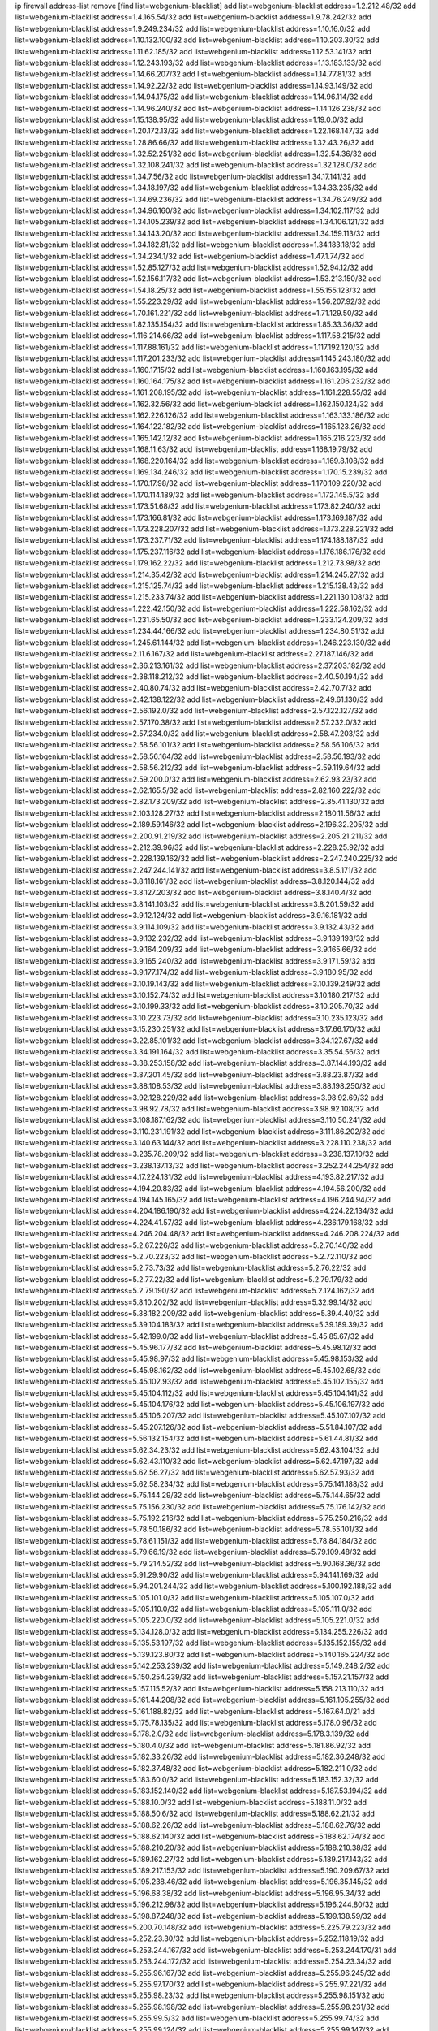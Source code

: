 ip firewall address-list
remove [find list=webgenium-blacklist]
add list=webgenium-blacklist address=1.2.212.48/32
add list=webgenium-blacklist address=1.4.165.54/32
add list=webgenium-blacklist address=1.9.78.242/32
add list=webgenium-blacklist address=1.9.249.234/32
add list=webgenium-blacklist address=1.10.16.0/32
add list=webgenium-blacklist address=1.10.132.100/32
add list=webgenium-blacklist address=1.10.203.30/32
add list=webgenium-blacklist address=1.11.62.185/32
add list=webgenium-blacklist address=1.12.53.141/32
add list=webgenium-blacklist address=1.12.243.193/32
add list=webgenium-blacklist address=1.13.183.133/32
add list=webgenium-blacklist address=1.14.66.207/32
add list=webgenium-blacklist address=1.14.77.81/32
add list=webgenium-blacklist address=1.14.92.22/32
add list=webgenium-blacklist address=1.14.93.149/32
add list=webgenium-blacklist address=1.14.94.175/32
add list=webgenium-blacklist address=1.14.96.114/32
add list=webgenium-blacklist address=1.14.96.240/32
add list=webgenium-blacklist address=1.14.126.238/32
add list=webgenium-blacklist address=1.15.138.95/32
add list=webgenium-blacklist address=1.19.0.0/32
add list=webgenium-blacklist address=1.20.172.13/32
add list=webgenium-blacklist address=1.22.168.147/32
add list=webgenium-blacklist address=1.28.86.66/32
add list=webgenium-blacklist address=1.32.43.26/32
add list=webgenium-blacklist address=1.32.52.251/32
add list=webgenium-blacklist address=1.32.54.36/32
add list=webgenium-blacklist address=1.32.108.241/32
add list=webgenium-blacklist address=1.32.128.0/32
add list=webgenium-blacklist address=1.34.7.56/32
add list=webgenium-blacklist address=1.34.17.141/32
add list=webgenium-blacklist address=1.34.18.197/32
add list=webgenium-blacklist address=1.34.33.235/32
add list=webgenium-blacklist address=1.34.69.236/32
add list=webgenium-blacklist address=1.34.76.249/32
add list=webgenium-blacklist address=1.34.96.160/32
add list=webgenium-blacklist address=1.34.102.117/32
add list=webgenium-blacklist address=1.34.105.239/32
add list=webgenium-blacklist address=1.34.106.121/32
add list=webgenium-blacklist address=1.34.143.20/32
add list=webgenium-blacklist address=1.34.159.113/32
add list=webgenium-blacklist address=1.34.182.81/32
add list=webgenium-blacklist address=1.34.183.18/32
add list=webgenium-blacklist address=1.34.234.1/32
add list=webgenium-blacklist address=1.47.1.74/32
add list=webgenium-blacklist address=1.52.85.127/32
add list=webgenium-blacklist address=1.52.94.12/32
add list=webgenium-blacklist address=1.52.156.117/32
add list=webgenium-blacklist address=1.53.213.150/32
add list=webgenium-blacklist address=1.54.18.25/32
add list=webgenium-blacklist address=1.55.155.123/32
add list=webgenium-blacklist address=1.55.223.29/32
add list=webgenium-blacklist address=1.56.207.92/32
add list=webgenium-blacklist address=1.70.161.221/32
add list=webgenium-blacklist address=1.71.129.50/32
add list=webgenium-blacklist address=1.82.135.154/32
add list=webgenium-blacklist address=1.85.33.36/32
add list=webgenium-blacklist address=1.116.214.66/32
add list=webgenium-blacklist address=1.117.58.215/32
add list=webgenium-blacklist address=1.117.88.161/32
add list=webgenium-blacklist address=1.117.192.120/32
add list=webgenium-blacklist address=1.117.201.233/32
add list=webgenium-blacklist address=1.145.243.180/32
add list=webgenium-blacklist address=1.160.17.15/32
add list=webgenium-blacklist address=1.160.163.195/32
add list=webgenium-blacklist address=1.160.164.175/32
add list=webgenium-blacklist address=1.161.206.232/32
add list=webgenium-blacklist address=1.161.208.195/32
add list=webgenium-blacklist address=1.161.228.55/32
add list=webgenium-blacklist address=1.162.32.56/32
add list=webgenium-blacklist address=1.162.150.124/32
add list=webgenium-blacklist address=1.162.226.126/32
add list=webgenium-blacklist address=1.163.133.186/32
add list=webgenium-blacklist address=1.164.122.182/32
add list=webgenium-blacklist address=1.165.123.26/32
add list=webgenium-blacklist address=1.165.142.12/32
add list=webgenium-blacklist address=1.165.216.223/32
add list=webgenium-blacklist address=1.168.11.63/32
add list=webgenium-blacklist address=1.168.19.79/32
add list=webgenium-blacklist address=1.168.220.164/32
add list=webgenium-blacklist address=1.169.8.108/32
add list=webgenium-blacklist address=1.169.134.246/32
add list=webgenium-blacklist address=1.170.15.239/32
add list=webgenium-blacklist address=1.170.17.98/32
add list=webgenium-blacklist address=1.170.109.220/32
add list=webgenium-blacklist address=1.170.114.189/32
add list=webgenium-blacklist address=1.172.145.5/32
add list=webgenium-blacklist address=1.173.51.68/32
add list=webgenium-blacklist address=1.173.82.240/32
add list=webgenium-blacklist address=1.173.166.81/32
add list=webgenium-blacklist address=1.173.169.187/32
add list=webgenium-blacklist address=1.173.228.207/32
add list=webgenium-blacklist address=1.173.228.221/32
add list=webgenium-blacklist address=1.173.237.71/32
add list=webgenium-blacklist address=1.174.188.187/32
add list=webgenium-blacklist address=1.175.237.116/32
add list=webgenium-blacklist address=1.176.186.176/32
add list=webgenium-blacklist address=1.179.162.22/32
add list=webgenium-blacklist address=1.212.73.98/32
add list=webgenium-blacklist address=1.214.35.42/32
add list=webgenium-blacklist address=1.214.245.27/32
add list=webgenium-blacklist address=1.215.125.74/32
add list=webgenium-blacklist address=1.215.138.43/32
add list=webgenium-blacklist address=1.215.233.74/32
add list=webgenium-blacklist address=1.221.130.108/32
add list=webgenium-blacklist address=1.222.42.150/32
add list=webgenium-blacklist address=1.222.58.162/32
add list=webgenium-blacklist address=1.231.65.50/32
add list=webgenium-blacklist address=1.233.124.209/32
add list=webgenium-blacklist address=1.234.44.166/32
add list=webgenium-blacklist address=1.234.80.51/32
add list=webgenium-blacklist address=1.245.61.144/32
add list=webgenium-blacklist address=1.246.223.130/32
add list=webgenium-blacklist address=2.11.6.167/32
add list=webgenium-blacklist address=2.27.187.146/32
add list=webgenium-blacklist address=2.36.213.161/32
add list=webgenium-blacklist address=2.37.203.182/32
add list=webgenium-blacklist address=2.38.118.212/32
add list=webgenium-blacklist address=2.40.50.194/32
add list=webgenium-blacklist address=2.40.80.74/32
add list=webgenium-blacklist address=2.42.70.7/32
add list=webgenium-blacklist address=2.42.138.122/32
add list=webgenium-blacklist address=2.49.61.130/32
add list=webgenium-blacklist address=2.56.192.0/32
add list=webgenium-blacklist address=2.57.122.127/32
add list=webgenium-blacklist address=2.57.170.38/32
add list=webgenium-blacklist address=2.57.232.0/32
add list=webgenium-blacklist address=2.57.234.0/32
add list=webgenium-blacklist address=2.58.47.203/32
add list=webgenium-blacklist address=2.58.56.101/32
add list=webgenium-blacklist address=2.58.56.106/32
add list=webgenium-blacklist address=2.58.56.164/32
add list=webgenium-blacklist address=2.58.56.193/32
add list=webgenium-blacklist address=2.58.56.212/32
add list=webgenium-blacklist address=2.59.119.64/32
add list=webgenium-blacklist address=2.59.200.0/32
add list=webgenium-blacklist address=2.62.93.23/32
add list=webgenium-blacklist address=2.62.165.5/32
add list=webgenium-blacklist address=2.82.160.222/32
add list=webgenium-blacklist address=2.82.173.209/32
add list=webgenium-blacklist address=2.85.41.130/32
add list=webgenium-blacklist address=2.103.128.27/32
add list=webgenium-blacklist address=2.180.11.56/32
add list=webgenium-blacklist address=2.189.59.146/32
add list=webgenium-blacklist address=2.196.32.205/32
add list=webgenium-blacklist address=2.200.91.219/32
add list=webgenium-blacklist address=2.205.21.211/32
add list=webgenium-blacklist address=2.212.39.96/32
add list=webgenium-blacklist address=2.228.25.92/32
add list=webgenium-blacklist address=2.228.139.162/32
add list=webgenium-blacklist address=2.247.240.225/32
add list=webgenium-blacklist address=2.247.244.141/32
add list=webgenium-blacklist address=3.8.5.171/32
add list=webgenium-blacklist address=3.8.118.161/32
add list=webgenium-blacklist address=3.8.120.144/32
add list=webgenium-blacklist address=3.8.127.203/32
add list=webgenium-blacklist address=3.8.140.4/32
add list=webgenium-blacklist address=3.8.141.103/32
add list=webgenium-blacklist address=3.8.201.59/32
add list=webgenium-blacklist address=3.9.12.124/32
add list=webgenium-blacklist address=3.9.16.181/32
add list=webgenium-blacklist address=3.9.114.109/32
add list=webgenium-blacklist address=3.9.132.43/32
add list=webgenium-blacklist address=3.9.132.232/32
add list=webgenium-blacklist address=3.9.139.193/32
add list=webgenium-blacklist address=3.9.164.209/32
add list=webgenium-blacklist address=3.9.165.66/32
add list=webgenium-blacklist address=3.9.165.240/32
add list=webgenium-blacklist address=3.9.171.59/32
add list=webgenium-blacklist address=3.9.177.174/32
add list=webgenium-blacklist address=3.9.180.95/32
add list=webgenium-blacklist address=3.10.19.143/32
add list=webgenium-blacklist address=3.10.139.249/32
add list=webgenium-blacklist address=3.10.152.74/32
add list=webgenium-blacklist address=3.10.180.217/32
add list=webgenium-blacklist address=3.10.199.33/32
add list=webgenium-blacklist address=3.10.205.70/32
add list=webgenium-blacklist address=3.10.223.73/32
add list=webgenium-blacklist address=3.10.235.123/32
add list=webgenium-blacklist address=3.15.230.251/32
add list=webgenium-blacklist address=3.17.66.170/32
add list=webgenium-blacklist address=3.22.85.101/32
add list=webgenium-blacklist address=3.34.127.67/32
add list=webgenium-blacklist address=3.34.191.164/32
add list=webgenium-blacklist address=3.35.54.56/32
add list=webgenium-blacklist address=3.38.253.158/32
add list=webgenium-blacklist address=3.87.144.193/32
add list=webgenium-blacklist address=3.87.201.45/32
add list=webgenium-blacklist address=3.88.23.87/32
add list=webgenium-blacklist address=3.88.108.53/32
add list=webgenium-blacklist address=3.88.198.250/32
add list=webgenium-blacklist address=3.92.128.229/32
add list=webgenium-blacklist address=3.98.92.69/32
add list=webgenium-blacklist address=3.98.92.78/32
add list=webgenium-blacklist address=3.98.92.108/32
add list=webgenium-blacklist address=3.108.187.162/32
add list=webgenium-blacklist address=3.110.50.241/32
add list=webgenium-blacklist address=3.110.231.191/32
add list=webgenium-blacklist address=3.111.86.202/32
add list=webgenium-blacklist address=3.140.63.144/32
add list=webgenium-blacklist address=3.228.110.238/32
add list=webgenium-blacklist address=3.235.78.209/32
add list=webgenium-blacklist address=3.238.137.10/32
add list=webgenium-blacklist address=3.238.137.13/32
add list=webgenium-blacklist address=3.252.244.254/32
add list=webgenium-blacklist address=4.17.224.131/32
add list=webgenium-blacklist address=4.193.82.217/32
add list=webgenium-blacklist address=4.194.20.83/32
add list=webgenium-blacklist address=4.194.56.200/32
add list=webgenium-blacklist address=4.194.145.165/32
add list=webgenium-blacklist address=4.196.244.94/32
add list=webgenium-blacklist address=4.204.186.190/32
add list=webgenium-blacklist address=4.224.22.134/32
add list=webgenium-blacklist address=4.224.41.57/32
add list=webgenium-blacklist address=4.236.179.168/32
add list=webgenium-blacklist address=4.246.204.48/32
add list=webgenium-blacklist address=4.246.208.224/32
add list=webgenium-blacklist address=5.2.67.226/32
add list=webgenium-blacklist address=5.2.70.140/32
add list=webgenium-blacklist address=5.2.70.223/32
add list=webgenium-blacklist address=5.2.72.110/32
add list=webgenium-blacklist address=5.2.73.73/32
add list=webgenium-blacklist address=5.2.76.22/32
add list=webgenium-blacklist address=5.2.77.22/32
add list=webgenium-blacklist address=5.2.79.179/32
add list=webgenium-blacklist address=5.2.79.190/32
add list=webgenium-blacklist address=5.2.124.162/32
add list=webgenium-blacklist address=5.8.10.202/32
add list=webgenium-blacklist address=5.32.99.14/32
add list=webgenium-blacklist address=5.38.182.209/32
add list=webgenium-blacklist address=5.39.4.40/32
add list=webgenium-blacklist address=5.39.104.183/32
add list=webgenium-blacklist address=5.39.189.39/32
add list=webgenium-blacklist address=5.42.199.0/32
add list=webgenium-blacklist address=5.45.85.67/32
add list=webgenium-blacklist address=5.45.96.177/32
add list=webgenium-blacklist address=5.45.98.12/32
add list=webgenium-blacklist address=5.45.98.97/32
add list=webgenium-blacklist address=5.45.98.153/32
add list=webgenium-blacklist address=5.45.98.162/32
add list=webgenium-blacklist address=5.45.102.68/32
add list=webgenium-blacklist address=5.45.102.93/32
add list=webgenium-blacklist address=5.45.102.155/32
add list=webgenium-blacklist address=5.45.104.112/32
add list=webgenium-blacklist address=5.45.104.141/32
add list=webgenium-blacklist address=5.45.104.176/32
add list=webgenium-blacklist address=5.45.106.197/32
add list=webgenium-blacklist address=5.45.106.207/32
add list=webgenium-blacklist address=5.45.107.107/32
add list=webgenium-blacklist address=5.45.207.126/32
add list=webgenium-blacklist address=5.51.84.107/32
add list=webgenium-blacklist address=5.56.132.154/32
add list=webgenium-blacklist address=5.61.44.81/32
add list=webgenium-blacklist address=5.62.34.23/32
add list=webgenium-blacklist address=5.62.43.104/32
add list=webgenium-blacklist address=5.62.43.110/32
add list=webgenium-blacklist address=5.62.47.197/32
add list=webgenium-blacklist address=5.62.56.27/32
add list=webgenium-blacklist address=5.62.57.93/32
add list=webgenium-blacklist address=5.62.58.234/32
add list=webgenium-blacklist address=5.75.141.188/32
add list=webgenium-blacklist address=5.75.144.29/32
add list=webgenium-blacklist address=5.75.144.65/32
add list=webgenium-blacklist address=5.75.156.230/32
add list=webgenium-blacklist address=5.75.176.142/32
add list=webgenium-blacklist address=5.75.192.216/32
add list=webgenium-blacklist address=5.75.250.216/32
add list=webgenium-blacklist address=5.78.50.186/32
add list=webgenium-blacklist address=5.78.55.101/32
add list=webgenium-blacklist address=5.78.61.151/32
add list=webgenium-blacklist address=5.78.84.184/32
add list=webgenium-blacklist address=5.79.66.19/32
add list=webgenium-blacklist address=5.79.109.48/32
add list=webgenium-blacklist address=5.79.214.52/32
add list=webgenium-blacklist address=5.90.168.36/32
add list=webgenium-blacklist address=5.91.29.90/32
add list=webgenium-blacklist address=5.94.141.169/32
add list=webgenium-blacklist address=5.94.201.244/32
add list=webgenium-blacklist address=5.100.192.188/32
add list=webgenium-blacklist address=5.105.101.0/32
add list=webgenium-blacklist address=5.105.107.0/32
add list=webgenium-blacklist address=5.105.110.0/32
add list=webgenium-blacklist address=5.105.111.0/32
add list=webgenium-blacklist address=5.105.220.0/32
add list=webgenium-blacklist address=5.105.221.0/32
add list=webgenium-blacklist address=5.134.128.0/32
add list=webgenium-blacklist address=5.134.255.226/32
add list=webgenium-blacklist address=5.135.53.197/32
add list=webgenium-blacklist address=5.135.152.155/32
add list=webgenium-blacklist address=5.139.123.80/32
add list=webgenium-blacklist address=5.140.165.224/32
add list=webgenium-blacklist address=5.142.253.239/32
add list=webgenium-blacklist address=5.149.248.2/32
add list=webgenium-blacklist address=5.150.254.239/32
add list=webgenium-blacklist address=5.157.21.157/32
add list=webgenium-blacklist address=5.157.115.52/32
add list=webgenium-blacklist address=5.158.213.110/32
add list=webgenium-blacklist address=5.161.44.208/32
add list=webgenium-blacklist address=5.161.105.255/32
add list=webgenium-blacklist address=5.161.188.82/32
add list=webgenium-blacklist address=5.167.64.0/21
add list=webgenium-blacklist address=5.175.78.135/32
add list=webgenium-blacklist address=5.178.0.96/32
add list=webgenium-blacklist address=5.178.2.0/32
add list=webgenium-blacklist address=5.178.3.139/32
add list=webgenium-blacklist address=5.180.4.0/32
add list=webgenium-blacklist address=5.181.86.92/32
add list=webgenium-blacklist address=5.182.33.26/32
add list=webgenium-blacklist address=5.182.36.248/32
add list=webgenium-blacklist address=5.182.37.48/32
add list=webgenium-blacklist address=5.182.211.0/32
add list=webgenium-blacklist address=5.183.60.0/32
add list=webgenium-blacklist address=5.183.152.32/32
add list=webgenium-blacklist address=5.183.152.140/32
add list=webgenium-blacklist address=5.187.53.194/32
add list=webgenium-blacklist address=5.188.10.0/32
add list=webgenium-blacklist address=5.188.11.0/32
add list=webgenium-blacklist address=5.188.50.6/32
add list=webgenium-blacklist address=5.188.62.21/32
add list=webgenium-blacklist address=5.188.62.26/32
add list=webgenium-blacklist address=5.188.62.76/32
add list=webgenium-blacklist address=5.188.62.140/32
add list=webgenium-blacklist address=5.188.62.174/32
add list=webgenium-blacklist address=5.188.210.20/32
add list=webgenium-blacklist address=5.188.210.38/32
add list=webgenium-blacklist address=5.189.162.27/32
add list=webgenium-blacklist address=5.189.217.143/32
add list=webgenium-blacklist address=5.189.217.153/32
add list=webgenium-blacklist address=5.190.209.67/32
add list=webgenium-blacklist address=5.195.238.46/32
add list=webgenium-blacklist address=5.196.35.145/32
add list=webgenium-blacklist address=5.196.68.38/32
add list=webgenium-blacklist address=5.196.95.34/32
add list=webgenium-blacklist address=5.196.212.98/32
add list=webgenium-blacklist address=5.196.244.80/32
add list=webgenium-blacklist address=5.198.87.248/32
add list=webgenium-blacklist address=5.199.138.59/32
add list=webgenium-blacklist address=5.200.70.148/32
add list=webgenium-blacklist address=5.225.79.223/32
add list=webgenium-blacklist address=5.252.23.30/32
add list=webgenium-blacklist address=5.252.118.19/32
add list=webgenium-blacklist address=5.253.244.167/32
add list=webgenium-blacklist address=5.253.244.170/31
add list=webgenium-blacklist address=5.253.244.172/32
add list=webgenium-blacklist address=5.254.23.34/32
add list=webgenium-blacklist address=5.255.96.167/32
add list=webgenium-blacklist address=5.255.96.245/32
add list=webgenium-blacklist address=5.255.97.170/32
add list=webgenium-blacklist address=5.255.97.221/32
add list=webgenium-blacklist address=5.255.98.23/32
add list=webgenium-blacklist address=5.255.98.151/32
add list=webgenium-blacklist address=5.255.98.198/32
add list=webgenium-blacklist address=5.255.98.231/32
add list=webgenium-blacklist address=5.255.99.5/32
add list=webgenium-blacklist address=5.255.99.74/32
add list=webgenium-blacklist address=5.255.99.124/32
add list=webgenium-blacklist address=5.255.99.147/32
add list=webgenium-blacklist address=5.255.99.205/32
add list=webgenium-blacklist address=5.255.100.126/32
add list=webgenium-blacklist address=5.255.100.219/32
add list=webgenium-blacklist address=5.255.100.245/32
add list=webgenium-blacklist address=5.255.101.10/32
add list=webgenium-blacklist address=5.255.101.131/32
add list=webgenium-blacklist address=5.255.102.16/32
add list=webgenium-blacklist address=5.255.102.83/32
add list=webgenium-blacklist address=5.255.102.202/32
add list=webgenium-blacklist address=5.255.103.125/32
add list=webgenium-blacklist address=5.255.103.132/32
add list=webgenium-blacklist address=5.255.103.135/32
add list=webgenium-blacklist address=5.255.103.137/32
add list=webgenium-blacklist address=5.255.103.190/32
add list=webgenium-blacklist address=5.255.103.235/32
add list=webgenium-blacklist address=5.255.104.14/32
add list=webgenium-blacklist address=5.255.104.74/32
add list=webgenium-blacklist address=5.255.104.239/32
add list=webgenium-blacklist address=5.255.105.28/32
add list=webgenium-blacklist address=5.255.105.46/32
add list=webgenium-blacklist address=5.255.105.90/32
add list=webgenium-blacklist address=5.255.106.239/32
add list=webgenium-blacklist address=5.255.109.14/32
add list=webgenium-blacklist address=5.255.111.64/32
add list=webgenium-blacklist address=5.255.231.129/32
add list=webgenium-blacklist address=5.255.231.130/32
add list=webgenium-blacklist address=8.18.50.101/32
add list=webgenium-blacklist address=8.23.133.111/32
add list=webgenium-blacklist address=8.36.139.149/32
add list=webgenium-blacklist address=8.38.149.186/32
add list=webgenium-blacklist address=8.40.31.99/32
add list=webgenium-blacklist address=8.42.95.12/32
add list=webgenium-blacklist address=8.131.70.17/32
add list=webgenium-blacklist address=8.134.100.191/32
add list=webgenium-blacklist address=8.142.154.121/32
add list=webgenium-blacklist address=8.208.12.226/32
add list=webgenium-blacklist address=8.208.92.47/32
add list=webgenium-blacklist address=8.208.100.2/32
add list=webgenium-blacklist address=8.208.100.28/32
add list=webgenium-blacklist address=8.208.102.141/32
add list=webgenium-blacklist address=8.209.70.104/32
add list=webgenium-blacklist address=8.209.114.53/32
add list=webgenium-blacklist address=8.209.197.73/32
add list=webgenium-blacklist address=8.209.212.219/32
add list=webgenium-blacklist address=8.209.240.26/32
add list=webgenium-blacklist address=8.209.251.108/32
add list=webgenium-blacklist address=8.210.102.36/32
add list=webgenium-blacklist address=8.211.0.195/32
add list=webgenium-blacklist address=8.211.57.142/32
add list=webgenium-blacklist address=8.211.164.166/32
add list=webgenium-blacklist address=8.212.128.101/32
add list=webgenium-blacklist address=8.212.130.115/32
add list=webgenium-blacklist address=8.212.150.114/32
add list=webgenium-blacklist address=8.212.153.22/32
add list=webgenium-blacklist address=8.212.153.46/32
add list=webgenium-blacklist address=8.212.155.163/32
add list=webgenium-blacklist address=8.212.177.207/32
add list=webgenium-blacklist address=8.212.183.172/32
add list=webgenium-blacklist address=8.213.16.10/32
add list=webgenium-blacklist address=8.213.18.140/32
add list=webgenium-blacklist address=8.213.19.224/32
add list=webgenium-blacklist address=8.213.20.45/32
add list=webgenium-blacklist address=8.213.22.135/32
add list=webgenium-blacklist address=8.213.22.165/32
add list=webgenium-blacklist address=8.213.24.37/32
add list=webgenium-blacklist address=8.213.24.202/32
add list=webgenium-blacklist address=8.213.24.214/32
add list=webgenium-blacklist address=8.213.25.79/32
add list=webgenium-blacklist address=8.213.25.121/32
add list=webgenium-blacklist address=8.213.25.141/32
add list=webgenium-blacklist address=8.213.26.48/32
add list=webgenium-blacklist address=8.213.27.125/32
add list=webgenium-blacklist address=8.213.129.98/32
add list=webgenium-blacklist address=8.213.129.130/32
add list=webgenium-blacklist address=8.213.131.212/32
add list=webgenium-blacklist address=8.213.135.170/32
add list=webgenium-blacklist address=8.213.135.189/32
add list=webgenium-blacklist address=8.213.192.1/32
add list=webgenium-blacklist address=8.213.193.11/32
add list=webgenium-blacklist address=8.213.194.118/32
add list=webgenium-blacklist address=8.213.195.10/32
add list=webgenium-blacklist address=8.213.196.195/32
add list=webgenium-blacklist address=8.213.197.49/32
add list=webgenium-blacklist address=8.213.197.220/32
add list=webgenium-blacklist address=8.213.208.210/32
add list=webgenium-blacklist address=8.214.16.209/32
add list=webgenium-blacklist address=8.215.29.27/32
add list=webgenium-blacklist address=8.215.36.214/32
add list=webgenium-blacklist address=8.215.38.34/32
add list=webgenium-blacklist address=8.215.43.101/32
add list=webgenium-blacklist address=8.215.45.250/32
add list=webgenium-blacklist address=8.215.65.177/32
add list=webgenium-blacklist address=8.215.65.225/32
add list=webgenium-blacklist address=8.215.69.225/32
add list=webgenium-blacklist address=8.215.71.59/32
add list=webgenium-blacklist address=8.218.11.94/32
add list=webgenium-blacklist address=8.218.17.46/32
add list=webgenium-blacklist address=8.218.71.195/32
add list=webgenium-blacklist address=8.218.95.126/32
add list=webgenium-blacklist address=8.218.114.193/32
add list=webgenium-blacklist address=8.218.131.193/32
add list=webgenium-blacklist address=8.218.143.243/32
add list=webgenium-blacklist address=8.219.2.31/32
add list=webgenium-blacklist address=8.219.3.133/32
add list=webgenium-blacklist address=8.219.11.36/32
add list=webgenium-blacklist address=8.219.11.165/32
add list=webgenium-blacklist address=8.219.40.72/32
add list=webgenium-blacklist address=8.219.40.77/32
add list=webgenium-blacklist address=8.219.43.187/32
add list=webgenium-blacklist address=8.219.49.193/32
add list=webgenium-blacklist address=8.219.52.135/32
add list=webgenium-blacklist address=8.219.57.128/32
add list=webgenium-blacklist address=8.219.58.4/32
add list=webgenium-blacklist address=8.219.60.77/32
add list=webgenium-blacklist address=8.219.63.216/32
add list=webgenium-blacklist address=8.219.64.126/32
add list=webgenium-blacklist address=8.219.68.62/32
add list=webgenium-blacklist address=8.219.70.171/32
add list=webgenium-blacklist address=8.219.81.56/32
add list=webgenium-blacklist address=8.219.82.223/32
add list=webgenium-blacklist address=8.219.83.114/32
add list=webgenium-blacklist address=8.219.88.49/32
add list=webgenium-blacklist address=8.219.93.92/32
add list=webgenium-blacklist address=8.219.94.224/32
add list=webgenium-blacklist address=8.219.96.181/32
add list=webgenium-blacklist address=8.219.104.64/32
add list=webgenium-blacklist address=8.219.106.182/32
add list=webgenium-blacklist address=8.219.108.182/32
add list=webgenium-blacklist address=8.219.109.178/32
add list=webgenium-blacklist address=8.219.112.55/32
add list=webgenium-blacklist address=8.219.120.38/32
add list=webgenium-blacklist address=8.219.123.111/32
add list=webgenium-blacklist address=8.219.128.158/32
add list=webgenium-blacklist address=8.219.132.179/32
add list=webgenium-blacklist address=8.219.134.77/32
add list=webgenium-blacklist address=8.219.137.174/32
add list=webgenium-blacklist address=8.219.139.87/32
add list=webgenium-blacklist address=8.219.140.245/32
add list=webgenium-blacklist address=8.219.149.128/32
add list=webgenium-blacklist address=8.219.149.212/32
add list=webgenium-blacklist address=8.219.152.101/32
add list=webgenium-blacklist address=8.219.161.70/32
add list=webgenium-blacklist address=8.219.161.229/32
add list=webgenium-blacklist address=8.219.162.58/32
add list=webgenium-blacklist address=8.219.162.216/32
add list=webgenium-blacklist address=8.219.163.136/32
add list=webgenium-blacklist address=8.219.163.146/32
add list=webgenium-blacklist address=8.219.166.145/32
add list=webgenium-blacklist address=8.219.167.236/32
add list=webgenium-blacklist address=8.219.186.230/32
add list=webgenium-blacklist address=8.219.190.200/32
add list=webgenium-blacklist address=8.219.198.161/32
add list=webgenium-blacklist address=8.219.199.25/32
add list=webgenium-blacklist address=8.219.200.84/32
add list=webgenium-blacklist address=8.219.201.121/32
add list=webgenium-blacklist address=8.219.201.138/32
add list=webgenium-blacklist address=8.219.201.169/32
add list=webgenium-blacklist address=8.219.202.109/32
add list=webgenium-blacklist address=8.219.204.230/32
add list=webgenium-blacklist address=8.219.209.112/32
add list=webgenium-blacklist address=8.219.213.210/32
add list=webgenium-blacklist address=8.219.217.119/32
add list=webgenium-blacklist address=8.219.220.148/32
add list=webgenium-blacklist address=8.219.221.229/32
add list=webgenium-blacklist address=8.219.222.59/32
add list=webgenium-blacklist address=8.219.231.164/32
add list=webgenium-blacklist address=8.219.233.49/32
add list=webgenium-blacklist address=8.219.234.194/32
add list=webgenium-blacklist address=8.219.236.95/32
add list=webgenium-blacklist address=8.219.241.87/32
add list=webgenium-blacklist address=8.219.243.203/32
add list=webgenium-blacklist address=8.219.246.125/32
add list=webgenium-blacklist address=8.219.248.192/32
add list=webgenium-blacklist address=8.219.250.11/32
add list=webgenium-blacklist address=8.219.252.57/32
add list=webgenium-blacklist address=8.219.252.229/32
add list=webgenium-blacklist address=8.222.131.130/32
add list=webgenium-blacklist address=8.222.133.106/32
add list=webgenium-blacklist address=8.222.136.246/32
add list=webgenium-blacklist address=8.222.150.13/32
add list=webgenium-blacklist address=8.242.213.67/32
add list=webgenium-blacklist address=8.243.52.154/32
add list=webgenium-blacklist address=8.243.97.218/32
add list=webgenium-blacklist address=12.34.199.116/32
add list=webgenium-blacklist address=12.191.116.182/32
add list=webgenium-blacklist address=12.215.246.72/32
add list=webgenium-blacklist address=12.217.17.122/32
add list=webgenium-blacklist address=12.238.55.162/31
add list=webgenium-blacklist address=13.37.227.116/32
add list=webgenium-blacklist address=13.40.68.122/32
add list=webgenium-blacklist address=13.40.69.0/32
add list=webgenium-blacklist address=13.40.84.221/32
add list=webgenium-blacklist address=13.40.98.48/32
add list=webgenium-blacklist address=13.40.128.193/32
add list=webgenium-blacklist address=13.40.147.14/32
add list=webgenium-blacklist address=13.40.148.181/32
add list=webgenium-blacklist address=13.40.149.66/32
add list=webgenium-blacklist address=13.40.150.63/32
add list=webgenium-blacklist address=13.40.165.49/32
add list=webgenium-blacklist address=13.40.175.199/32
add list=webgenium-blacklist address=13.66.131.233/32
add list=webgenium-blacklist address=13.67.221.136/32
add list=webgenium-blacklist address=13.68.189.248/32
add list=webgenium-blacklist address=13.70.39.68/32
add list=webgenium-blacklist address=13.71.46.226/32
add list=webgenium-blacklist address=13.72.86.172/32
add list=webgenium-blacklist address=13.72.228.119/32
add list=webgenium-blacklist address=13.74.46.65/32
add list=webgenium-blacklist address=13.75.144.52/32
add list=webgenium-blacklist address=13.76.6.58/32
add list=webgenium-blacklist address=13.76.162.49/32
add list=webgenium-blacklist address=13.76.164.123/32
add list=webgenium-blacklist address=13.77.174.169/32
add list=webgenium-blacklist address=13.80.7.122/32
add list=webgenium-blacklist address=13.80.116.27/32
add list=webgenium-blacklist address=13.81.240.106/32
add list=webgenium-blacklist address=13.82.51.214/32
add list=webgenium-blacklist address=13.87.204.143/32
add list=webgenium-blacklist address=13.92.60.239/32
add list=webgenium-blacklist address=13.93.75.74/32
add list=webgenium-blacklist address=13.114.106.30/32
add list=webgenium-blacklist address=13.124.160.144/32
add list=webgenium-blacklist address=13.126.15.13/32
add list=webgenium-blacklist address=13.126.215.203/32
add list=webgenium-blacklist address=13.215.218.11/32
add list=webgenium-blacklist address=13.230.193.200/32
add list=webgenium-blacklist address=13.232.228.239/32
add list=webgenium-blacklist address=13.233.120.214/32
add list=webgenium-blacklist address=13.233.126.155/32
add list=webgenium-blacklist address=14.4.226.82/32
add list=webgenium-blacklist address=14.6.16.137/32
add list=webgenium-blacklist address=14.6.30.93/32
add list=webgenium-blacklist address=14.18.116.10/32
add list=webgenium-blacklist address=14.29.130.70/32
add list=webgenium-blacklist address=14.29.175.111/32
add list=webgenium-blacklist address=14.29.186.111/32
add list=webgenium-blacklist address=14.29.191.18/32
add list=webgenium-blacklist address=14.29.200.186/32
add list=webgenium-blacklist address=14.29.205.104/32
add list=webgenium-blacklist address=14.29.211.161/32
add list=webgenium-blacklist address=14.29.215.243/32
add list=webgenium-blacklist address=14.29.218.130/32
add list=webgenium-blacklist address=14.29.229.15/32
add list=webgenium-blacklist address=14.29.229.160/32
add list=webgenium-blacklist address=14.29.240.185/32
add list=webgenium-blacklist address=14.29.245.99/32
add list=webgenium-blacklist address=14.29.247.201/32
add list=webgenium-blacklist address=14.32.0.74/32
add list=webgenium-blacklist address=14.32.245.238/32
add list=webgenium-blacklist address=14.33.28.151/32
add list=webgenium-blacklist address=14.33.60.245/32
add list=webgenium-blacklist address=14.34.17.185/32
add list=webgenium-blacklist address=14.34.18.121/32
add list=webgenium-blacklist address=14.34.42.51/32
add list=webgenium-blacklist address=14.34.228.69/32
add list=webgenium-blacklist address=14.35.15.166/32
add list=webgenium-blacklist address=14.36.22.161/32
add list=webgenium-blacklist address=14.39.41.44/32
add list=webgenium-blacklist address=14.39.52.41/32
add list=webgenium-blacklist address=14.39.65.29/32
add list=webgenium-blacklist address=14.40.18.223/32
add list=webgenium-blacklist address=14.40.102.43/32
add list=webgenium-blacklist address=14.42.163.83/32
add list=webgenium-blacklist address=14.43.128.6/32
add list=webgenium-blacklist address=14.43.231.49/32
add list=webgenium-blacklist address=14.44.1.76/32
add list=webgenium-blacklist address=14.45.114.192/32
add list=webgenium-blacklist address=14.45.158.2/32
add list=webgenium-blacklist address=14.47.26.233/32
add list=webgenium-blacklist address=14.47.198.234/32
add list=webgenium-blacklist address=14.48.124.183/32
add list=webgenium-blacklist address=14.49.37.100/32
add list=webgenium-blacklist address=14.49.113.37/32
add list=webgenium-blacklist address=14.49.119.88/32
add list=webgenium-blacklist address=14.49.144.25/32
add list=webgenium-blacklist address=14.49.237.178/32
add list=webgenium-blacklist address=14.50.109.230/32
add list=webgenium-blacklist address=14.51.14.47/32
add list=webgenium-blacklist address=14.51.241.182/32
add list=webgenium-blacklist address=14.52.38.101/32
add list=webgenium-blacklist address=14.53.9.47/32
add list=webgenium-blacklist address=14.54.22.11/32
add list=webgenium-blacklist address=14.54.246.43/32
add list=webgenium-blacklist address=14.55.231.38/32
add list=webgenium-blacklist address=14.58.109.214/32
add list=webgenium-blacklist address=14.63.160.204/32
add list=webgenium-blacklist address=14.63.162.98/32
add list=webgenium-blacklist address=14.63.169.25/32
add list=webgenium-blacklist address=14.63.203.207/32
add list=webgenium-blacklist address=14.63.212.60/32
add list=webgenium-blacklist address=14.63.221.211/32
add list=webgenium-blacklist address=14.63.223.205/32
add list=webgenium-blacklist address=14.85.88.26/32
add list=webgenium-blacklist address=14.97.93.66/32
add list=webgenium-blacklist address=14.97.93.69/32
add list=webgenium-blacklist address=14.97.218.174/32
add list=webgenium-blacklist address=14.98.94.34/32
add list=webgenium-blacklist address=14.99.4.82/32
add list=webgenium-blacklist address=14.99.176.210/32
add list=webgenium-blacklist address=14.102.74.99/32
add list=webgenium-blacklist address=14.111.126.135/32
add list=webgenium-blacklist address=14.116.150.240/32
add list=webgenium-blacklist address=14.116.155.143/32
add list=webgenium-blacklist address=14.116.156.134/32
add list=webgenium-blacklist address=14.116.156.162/32
add list=webgenium-blacklist address=14.116.186.236/32
add list=webgenium-blacklist address=14.116.199.176/32
add list=webgenium-blacklist address=14.116.206.243/32
add list=webgenium-blacklist address=14.116.220.93/32
add list=webgenium-blacklist address=14.116.222.132/32
add list=webgenium-blacklist address=14.116.255.152/32
add list=webgenium-blacklist address=14.139.58.151/32
add list=webgenium-blacklist address=14.139.235.140/32
add list=webgenium-blacklist address=14.140.95.157/32
add list=webgenium-blacklist address=14.143.13.194/32
add list=webgenium-blacklist address=14.143.43.162/32
add list=webgenium-blacklist address=14.152.78.73/32
add list=webgenium-blacklist address=14.160.24.21/32
add list=webgenium-blacklist address=14.160.105.143/32
add list=webgenium-blacklist address=14.160.150.119/32
add list=webgenium-blacklist address=14.161.17.193/32
add list=webgenium-blacklist address=14.161.27.163/32
add list=webgenium-blacklist address=14.161.41.252/32
add list=webgenium-blacklist address=14.161.50.120/32
add list=webgenium-blacklist address=14.161.244.177/32
add list=webgenium-blacklist address=14.162.61.24/32
add list=webgenium-blacklist address=14.164.128.193/32
add list=webgenium-blacklist address=14.164.140.123/32
add list=webgenium-blacklist address=14.164.205.111/32
add list=webgenium-blacklist address=14.164.210.240/32
add list=webgenium-blacklist address=14.169.195.217/32
add list=webgenium-blacklist address=14.170.154.13/32
add list=webgenium-blacklist address=14.170.250.227/32
add list=webgenium-blacklist address=14.173.248.153/32
add list=webgenium-blacklist address=14.176.231.113/32
add list=webgenium-blacklist address=14.177.232.0/32
add list=webgenium-blacklist address=14.177.239.168/32
add list=webgenium-blacklist address=14.180.209.112/32
add list=webgenium-blacklist address=14.181.195.100/32
add list=webgenium-blacklist address=14.184.92.6/32
add list=webgenium-blacklist address=14.184.109.208/32
add list=webgenium-blacklist address=14.184.192.27/32
add list=webgenium-blacklist address=14.186.246.95/32
add list=webgenium-blacklist address=14.198.109.166/32
add list=webgenium-blacklist address=14.215.45.79/32
add list=webgenium-blacklist address=14.215.46.116/32
add list=webgenium-blacklist address=14.215.48.114/32
add list=webgenium-blacklist address=14.221.4.115/32
add list=webgenium-blacklist address=14.224.160.150/32
add list=webgenium-blacklist address=14.224.169.32/32
add list=webgenium-blacklist address=14.225.19.18/32
add list=webgenium-blacklist address=14.225.192.13/32
add list=webgenium-blacklist address=14.225.205.110/32
add list=webgenium-blacklist address=14.225.254.5/32
add list=webgenium-blacklist address=14.225.255.28/32
add list=webgenium-blacklist address=14.226.142.102/32
add list=webgenium-blacklist address=14.226.166.134/32
add list=webgenium-blacklist address=14.230.245.30/32
add list=webgenium-blacklist address=14.232.155.55/32
add list=webgenium-blacklist address=14.232.211.119/32
add list=webgenium-blacklist address=14.232.211.221/32
add list=webgenium-blacklist address=14.234.93.41/32
add list=webgenium-blacklist address=14.234.181.63/32
add list=webgenium-blacklist address=14.241.73.92/32
add list=webgenium-blacklist address=14.241.183.210/32
add list=webgenium-blacklist address=14.242.175.235/32
add list=webgenium-blacklist address=14.246.90.83/32
add list=webgenium-blacklist address=14.246.248.219/32
add list=webgenium-blacklist address=14.248.102.183/32
add list=webgenium-blacklist address=14.249.240.199/32
add list=webgenium-blacklist address=14.252.128.78/32
add list=webgenium-blacklist address=15.165.17.210/32
add list=webgenium-blacklist address=15.204.58.45/32
add list=webgenium-blacklist address=15.204.67.51/32
add list=webgenium-blacklist address=15.204.129.252/32
add list=webgenium-blacklist address=15.204.209.194/32
add list=webgenium-blacklist address=15.206.111.210/32
add list=webgenium-blacklist address=15.206.131.215/32
add list=webgenium-blacklist address=15.207.112.204/32
add list=webgenium-blacklist address=15.223.110.219/32
add list=webgenium-blacklist address=15.235.5.61/32
add list=webgenium-blacklist address=15.235.10.34/32
add list=webgenium-blacklist address=15.235.38.149/32
add list=webgenium-blacklist address=15.235.140.144/32
add list=webgenium-blacklist address=15.235.141.21/32
add list=webgenium-blacklist address=15.235.146.31/32
add list=webgenium-blacklist address=15.235.146.105/32
add list=webgenium-blacklist address=15.235.202.240/32
add list=webgenium-blacklist address=16.50.133.138/32
add list=webgenium-blacklist address=18.119.12.82/32
add list=webgenium-blacklist address=18.130.5.252/32
add list=webgenium-blacklist address=18.130.12.94/32
add list=webgenium-blacklist address=18.130.79.229/32
add list=webgenium-blacklist address=18.130.173.231/32
add list=webgenium-blacklist address=18.132.43.155/32
add list=webgenium-blacklist address=18.133.75.43/32
add list=webgenium-blacklist address=18.133.181.198/32
add list=webgenium-blacklist address=18.133.226.16/32
add list=webgenium-blacklist address=18.133.240.240/32
add list=webgenium-blacklist address=18.134.226.201/32
add list=webgenium-blacklist address=18.134.229.237/32
add list=webgenium-blacklist address=18.134.246.122/32
add list=webgenium-blacklist address=18.135.17.19/32
add list=webgenium-blacklist address=18.135.17.113/32
add list=webgenium-blacklist address=18.135.29.183/32
add list=webgenium-blacklist address=18.136.149.110/32
add list=webgenium-blacklist address=18.136.203.9/32
add list=webgenium-blacklist address=18.139.160.129/32
add list=webgenium-blacklist address=18.141.16.78/32
add list=webgenium-blacklist address=18.162.187.6/32
add list=webgenium-blacklist address=18.167.126.130/32
add list=webgenium-blacklist address=18.167.165.57/32
add list=webgenium-blacklist address=18.170.53.150/32
add list=webgenium-blacklist address=18.170.53.232/32
add list=webgenium-blacklist address=18.170.63.213/32
add list=webgenium-blacklist address=18.170.64.129/32
add list=webgenium-blacklist address=18.170.78.46/32
add list=webgenium-blacklist address=18.170.97.51/32
add list=webgenium-blacklist address=18.170.227.7/32
add list=webgenium-blacklist address=18.170.228.132/32
add list=webgenium-blacklist address=18.179.203.116/32
add list=webgenium-blacklist address=18.194.17.5/32
add list=webgenium-blacklist address=18.204.56.247/32
add list=webgenium-blacklist address=18.204.202.72/32
add list=webgenium-blacklist address=18.211.190.157/32
add list=webgenium-blacklist address=18.215.167.54/32
add list=webgenium-blacklist address=18.221.111.199/32
add list=webgenium-blacklist address=18.224.23.183/32
add list=webgenium-blacklist address=18.228.135.59/32
add list=webgenium-blacklist address=18.231.85.225/32
add list=webgenium-blacklist address=20.7.56.10/32
add list=webgenium-blacklist address=20.9.58.103/32
add list=webgenium-blacklist address=20.14.192.127/32
add list=webgenium-blacklist address=20.22.221.54/32
add list=webgenium-blacklist address=20.24.38.76/32
add list=webgenium-blacklist address=20.24.80.155/32
add list=webgenium-blacklist address=20.25.38.254/32
add list=webgenium-blacklist address=20.26.240.87/32
add list=webgenium-blacklist address=20.29.97.181/32
add list=webgenium-blacklist address=20.39.184.221/32
add list=webgenium-blacklist address=20.40.73.192/32
add list=webgenium-blacklist address=20.40.81.0/32
add list=webgenium-blacklist address=20.49.2.187/32
add list=webgenium-blacklist address=20.56.120.53/32
add list=webgenium-blacklist address=20.70.152.170/32
add list=webgenium-blacklist address=20.71.80.251/32
add list=webgenium-blacklist address=20.74.238.71/32
add list=webgenium-blacklist address=20.80.73.159/32
add list=webgenium-blacklist address=20.81.189.46/32
add list=webgenium-blacklist address=20.84.90.26/32
add list=webgenium-blacklist address=20.86.133.83/32
add list=webgenium-blacklist address=20.87.21.241/32
add list=webgenium-blacklist address=20.87.216.93/32
add list=webgenium-blacklist address=20.87.216.121/32
add list=webgenium-blacklist address=20.89.88.0/32
add list=webgenium-blacklist address=20.91.191.152/32
add list=webgenium-blacklist address=20.93.4.207/32
add list=webgenium-blacklist address=20.97.247.100/32
add list=webgenium-blacklist address=20.101.101.40/32
add list=webgenium-blacklist address=20.101.108.165/32
add list=webgenium-blacklist address=20.104.91.36/32
add list=webgenium-blacklist address=20.106.122.123/32
add list=webgenium-blacklist address=20.108.254.119/32
add list=webgenium-blacklist address=20.109.101.102/32
add list=webgenium-blacklist address=20.111.32.105/32
add list=webgenium-blacklist address=20.119.235.87/32
add list=webgenium-blacklist address=20.122.7.237/32
add list=webgenium-blacklist address=20.124.1.9/32
add list=webgenium-blacklist address=20.124.115.47/32
add list=webgenium-blacklist address=20.125.117.109/32
add list=webgenium-blacklist address=20.126.126.43/32
add list=webgenium-blacklist address=20.127.143.1/32
add list=webgenium-blacklist address=20.141.64.165/32
add list=webgenium-blacklist address=20.163.64.176/32
add list=webgenium-blacklist address=20.163.120.11/32
add list=webgenium-blacklist address=20.164.40.106/32
add list=webgenium-blacklist address=20.168.192.150/32
add list=webgenium-blacklist address=20.171.42.73/32
add list=webgenium-blacklist address=20.172.240.250/32
add list=webgenium-blacklist address=20.173.49.44/32
add list=webgenium-blacklist address=20.187.92.255/32
add list=webgenium-blacklist address=20.187.94.232/32
add list=webgenium-blacklist address=20.187.104.51/32
add list=webgenium-blacklist address=20.189.74.132/32
add list=webgenium-blacklist address=20.193.148.6/31
add list=webgenium-blacklist address=20.194.39.67/32
add list=webgenium-blacklist address=20.194.60.135/32
add list=webgenium-blacklist address=20.194.105.28/32
add list=webgenium-blacklist address=20.196.7.248/32
add list=webgenium-blacklist address=20.196.196.177/32
add list=webgenium-blacklist address=20.197.3.90/32
add list=webgenium-blacklist address=20.198.66.189/32
add list=webgenium-blacklist address=20.198.109.67/32
add list=webgenium-blacklist address=20.198.123.108/32
add list=webgenium-blacklist address=20.199.11.174/32
add list=webgenium-blacklist address=20.203.77.141/32
add list=webgenium-blacklist address=20.203.96.173/32
add list=webgenium-blacklist address=20.204.23.121/32
add list=webgenium-blacklist address=20.204.65.175/32
add list=webgenium-blacklist address=20.204.97.11/32
add list=webgenium-blacklist address=20.204.176.253/32
add list=webgenium-blacklist address=20.205.2.195/32
add list=webgenium-blacklist address=20.205.9.176/32
add list=webgenium-blacklist address=20.205.97.129/32
add list=webgenium-blacklist address=20.205.140.243/32
add list=webgenium-blacklist address=20.205.208.61/32
add list=webgenium-blacklist address=20.207.206.0/32
add list=webgenium-blacklist address=20.212.145.83/32
add list=webgenium-blacklist address=20.214.191.82/32
add list=webgenium-blacklist address=20.218.222.26/32
add list=webgenium-blacklist address=20.219.75.50/32
add list=webgenium-blacklist address=20.219.109.241/32
add list=webgenium-blacklist address=20.219.154.70/32
add list=webgenium-blacklist address=20.222.172.105/32
add list=webgenium-blacklist address=20.223.60.103/32
add list=webgenium-blacklist address=20.225.173.1/32
add list=webgenium-blacklist address=20.226.35.250/32
add list=webgenium-blacklist address=20.228.150.123/32
add list=webgenium-blacklist address=20.228.182.192/32
add list=webgenium-blacklist address=20.228.213.229/32
add list=webgenium-blacklist address=20.229.13.167/32
add list=webgenium-blacklist address=20.229.132.242/32
add list=webgenium-blacklist address=20.229.171.44/32
add list=webgenium-blacklist address=20.231.47.107/32
add list=webgenium-blacklist address=20.231.71.73/32
add list=webgenium-blacklist address=20.231.86.97/32
add list=webgenium-blacklist address=20.232.30.249/32
add list=webgenium-blacklist address=20.232.175.215/32
add list=webgenium-blacklist address=20.234.72.245/32
add list=webgenium-blacklist address=20.234.130.91/32
add list=webgenium-blacklist address=20.234.131.97/32
add list=webgenium-blacklist address=20.235.121.96/32
add list=webgenium-blacklist address=20.236.62.37/32
add list=webgenium-blacklist address=20.238.43.253/32
add list=webgenium-blacklist address=20.238.185.192/32
add list=webgenium-blacklist address=20.240.46.117/32
add list=webgenium-blacklist address=20.244.1.170/32
add list=webgenium-blacklist address=20.244.40.149/32
add list=webgenium-blacklist address=20.246.83.159/32
add list=webgenium-blacklist address=20.247.109.141/32
add list=webgenium-blacklist address=20.250.16.86/32
add list=webgenium-blacklist address=20.255.60.194/32
add list=webgenium-blacklist address=23.17.52.150/32
add list=webgenium-blacklist address=23.19.71.226/32
add list=webgenium-blacklist address=23.28.132.148/32
add list=webgenium-blacklist address=23.30.195.98/32
add list=webgenium-blacklist address=23.88.40.182/32
add list=webgenium-blacklist address=23.88.49.96/32
add list=webgenium-blacklist address=23.88.53.29/32
add list=webgenium-blacklist address=23.90.160.141/32
add list=webgenium-blacklist address=23.90.160.148/31
add list=webgenium-blacklist address=23.94.0.113/32
add list=webgenium-blacklist address=23.94.43.69/32
add list=webgenium-blacklist address=23.94.56.185/32
add list=webgenium-blacklist address=23.94.122.108/32
add list=webgenium-blacklist address=23.94.123.218/32
add list=webgenium-blacklist address=23.94.201.247/32
add list=webgenium-blacklist address=23.94.216.203/32
add list=webgenium-blacklist address=23.94.217.206/32
add list=webgenium-blacklist address=23.94.218.57/32
add list=webgenium-blacklist address=23.94.219.151/32
add list=webgenium-blacklist address=23.94.236.105/32
add list=webgenium-blacklist address=23.94.236.112/32
add list=webgenium-blacklist address=23.95.43.123/32
add list=webgenium-blacklist address=23.95.44.105/32
add list=webgenium-blacklist address=23.95.68.112/32
add list=webgenium-blacklist address=23.95.90.184/32
add list=webgenium-blacklist address=23.95.115.90/32
add list=webgenium-blacklist address=23.95.164.237/32
add list=webgenium-blacklist address=23.95.166.48/32
add list=webgenium-blacklist address=23.95.200.27/32
add list=webgenium-blacklist address=23.95.200.122/32
add list=webgenium-blacklist address=23.97.229.237/32
add list=webgenium-blacklist address=23.105.110.225/32
add list=webgenium-blacklist address=23.105.194.93/32
add list=webgenium-blacklist address=23.105.201.41/32
add list=webgenium-blacklist address=23.105.210.124/32
add list=webgenium-blacklist address=23.108.191.235/32
add list=webgenium-blacklist address=23.108.191.243/32
add list=webgenium-blacklist address=23.111.69.186/32
add list=webgenium-blacklist address=23.111.80.220/32
add list=webgenium-blacklist address=23.116.82.170/32
add list=webgenium-blacklist address=23.123.122.169/32
add list=webgenium-blacklist address=23.124.79.116/32
add list=webgenium-blacklist address=23.126.62.36/32
add list=webgenium-blacklist address=23.128.248.10/31
add list=webgenium-blacklist address=23.128.248.12/30
add list=webgenium-blacklist address=23.128.248.16/28
add list=webgenium-blacklist address=23.128.248.32/29
add list=webgenium-blacklist address=23.128.248.40/31
add list=webgenium-blacklist address=23.128.248.201/32
add list=webgenium-blacklist address=23.128.248.202/31
add list=webgenium-blacklist address=23.128.248.204/30
add list=webgenium-blacklist address=23.128.248.208/30
add list=webgenium-blacklist address=23.128.248.212/31
add list=webgenium-blacklist address=23.128.248.214/32
add list=webgenium-blacklist address=23.129.64.130/31
add list=webgenium-blacklist address=23.129.64.132/30
add list=webgenium-blacklist address=23.129.64.136/29
add list=webgenium-blacklist address=23.129.64.144/30
add list=webgenium-blacklist address=23.129.64.148/31
add list=webgenium-blacklist address=23.129.64.210/31
add list=webgenium-blacklist address=23.129.64.212/30
add list=webgenium-blacklist address=23.129.64.216/29
add list=webgenium-blacklist address=23.129.64.224/30
add list=webgenium-blacklist address=23.129.64.228/31
add list=webgenium-blacklist address=23.129.64.250/32
add list=webgenium-blacklist address=23.131.24.23/32
add list=webgenium-blacklist address=23.137.249.8/32
add list=webgenium-blacklist address=23.137.249.143/32
add list=webgenium-blacklist address=23.137.249.150/32
add list=webgenium-blacklist address=23.137.249.185/32
add list=webgenium-blacklist address=23.137.249.227/32
add list=webgenium-blacklist address=23.137.249.240/32
add list=webgenium-blacklist address=23.137.250.14/32
add list=webgenium-blacklist address=23.137.250.30/32
add list=webgenium-blacklist address=23.137.250.188/32
add list=webgenium-blacklist address=23.137.251.61/32
add list=webgenium-blacklist address=23.140.96.107/32
add list=webgenium-blacklist address=23.146.242.214/32
add list=webgenium-blacklist address=23.146.243.39/32
add list=webgenium-blacklist address=23.146.243.49/32
add list=webgenium-blacklist address=23.152.225.2/31
add list=webgenium-blacklist address=23.152.225.4/30
add list=webgenium-blacklist address=23.152.225.8/30
add list=webgenium-blacklist address=23.154.81.118/32
add list=webgenium-blacklist address=23.154.177.2/31
add list=webgenium-blacklist address=23.154.177.4/30
add list=webgenium-blacklist address=23.154.177.8/29
add list=webgenium-blacklist address=23.154.177.16/29
add list=webgenium-blacklist address=23.154.177.24/31
add list=webgenium-blacklist address=23.184.48.100/32
add list=webgenium-blacklist address=23.184.48.108/32
add list=webgenium-blacklist address=23.184.48.127/32
add list=webgenium-blacklist address=23.184.48.128/32
add list=webgenium-blacklist address=23.224.49.102/32
add list=webgenium-blacklist address=23.224.81.7/32
add list=webgenium-blacklist address=23.224.81.113/32
add list=webgenium-blacklist address=23.224.98.193/32
add list=webgenium-blacklist address=23.224.98.194/32
add list=webgenium-blacklist address=23.224.102.51/32
add list=webgenium-blacklist address=23.224.102.236/32
add list=webgenium-blacklist address=23.224.230.140/32
add list=webgenium-blacklist address=23.224.230.169/32
add list=webgenium-blacklist address=23.225.159.107/32
add list=webgenium-blacklist address=23.225.191.123/32
add list=webgenium-blacklist address=23.227.146.106/32
add list=webgenium-blacklist address=23.247.108.54/32
add list=webgenium-blacklist address=23.248.162.199/32
add list=webgenium-blacklist address=24.0.168.235/32
add list=webgenium-blacklist address=24.17.135.193/32
add list=webgenium-blacklist address=24.27.228.25/32
add list=webgenium-blacklist address=24.31.10.16/32
add list=webgenium-blacklist address=24.31.19.16/32
add list=webgenium-blacklist address=24.31.25.11/32
add list=webgenium-blacklist address=24.60.164.61/32
add list=webgenium-blacklist address=24.61.40.148/32
add list=webgenium-blacklist address=24.69.190.84/32
add list=webgenium-blacklist address=24.70.34.220/32
add list=webgenium-blacklist address=24.96.238.246/32
add list=webgenium-blacklist address=24.97.253.246/32
add list=webgenium-blacklist address=24.112.56.44/32
add list=webgenium-blacklist address=24.118.126.105/32
add list=webgenium-blacklist address=24.119.121.122/32
add list=webgenium-blacklist address=24.123.10.84/32
add list=webgenium-blacklist address=24.123.173.70/32
add list=webgenium-blacklist address=24.126.225.101/32
add list=webgenium-blacklist address=24.128.124.207/32
add list=webgenium-blacklist address=24.137.16.0/32
add list=webgenium-blacklist address=24.139.255.86/32
add list=webgenium-blacklist address=24.143.115.64/32
add list=webgenium-blacklist address=24.143.121.93/32
add list=webgenium-blacklist address=24.143.127.116/32
add list=webgenium-blacklist address=24.143.127.197/32
add list=webgenium-blacklist address=24.143.127.201/32
add list=webgenium-blacklist address=24.143.127.202/32
add list=webgenium-blacklist address=24.143.127.204/32
add list=webgenium-blacklist address=24.143.127.228/32
add list=webgenium-blacklist address=24.152.36.28/32
add list=webgenium-blacklist address=24.154.151.160/32
add list=webgenium-blacklist address=24.161.15.254/32
add list=webgenium-blacklist address=24.170.50.128/32
add list=webgenium-blacklist address=24.170.208.0/32
add list=webgenium-blacklist address=24.172.123.68/32
add list=webgenium-blacklist address=24.185.205.84/32
add list=webgenium-blacklist address=24.187.253.67/32
add list=webgenium-blacklist address=24.188.213.50/32
add list=webgenium-blacklist address=24.191.80.183/32
add list=webgenium-blacklist address=24.192.49.179/32
add list=webgenium-blacklist address=24.193.25.212/32
add list=webgenium-blacklist address=24.197.19.190/32
add list=webgenium-blacklist address=24.199.88.139/32
add list=webgenium-blacklist address=24.199.92.100/32
add list=webgenium-blacklist address=24.199.92.125/32
add list=webgenium-blacklist address=24.199.94.27/32
add list=webgenium-blacklist address=24.199.98.192/32
add list=webgenium-blacklist address=24.199.101.174/32
add list=webgenium-blacklist address=24.199.110.179/32
add list=webgenium-blacklist address=24.199.114.101/32
add list=webgenium-blacklist address=24.199.115.172/32
add list=webgenium-blacklist address=24.199.118.157/32
add list=webgenium-blacklist address=24.199.118.160/32
add list=webgenium-blacklist address=24.199.119.184/32
add list=webgenium-blacklist address=24.209.188.144/32
add list=webgenium-blacklist address=24.209.236.228/32
add list=webgenium-blacklist address=24.214.247.74/32
add list=webgenium-blacklist address=24.224.188.157/32
add list=webgenium-blacklist address=24.232.238.70/32
add list=webgenium-blacklist address=24.233.0.0/32
add list=webgenium-blacklist address=24.233.243.241/32
add list=webgenium-blacklist address=24.236.0.0/32
add list=webgenium-blacklist address=24.237.80.14/32
add list=webgenium-blacklist address=24.238.56.224/32
add list=webgenium-blacklist address=24.250.173.82/32
add list=webgenium-blacklist address=27.1.253.142/32
add list=webgenium-blacklist address=27.35.34.124/32
add list=webgenium-blacklist address=27.54.184.10/32
add list=webgenium-blacklist address=27.64.158.25/32
add list=webgenium-blacklist address=27.64.161.186/32
add list=webgenium-blacklist address=27.64.234.248/32
add list=webgenium-blacklist address=27.65.156.39/32
add list=webgenium-blacklist address=27.71.25.144/32
add list=webgenium-blacklist address=27.71.27.79/32
add list=webgenium-blacklist address=27.71.207.190/32
add list=webgenium-blacklist address=27.71.232.95/32
add list=webgenium-blacklist address=27.71.238.208/32
add list=webgenium-blacklist address=27.72.41.166/32
add list=webgenium-blacklist address=27.72.45.206/32
add list=webgenium-blacklist address=27.72.46.90/32
add list=webgenium-blacklist address=27.72.47.150/32
add list=webgenium-blacklist address=27.72.47.194/32
add list=webgenium-blacklist address=27.72.47.201/32
add list=webgenium-blacklist address=27.72.47.205/32
add list=webgenium-blacklist address=27.72.81.194/32
add list=webgenium-blacklist address=27.72.126.8/32
add list=webgenium-blacklist address=27.72.155.116/32
add list=webgenium-blacklist address=27.72.155.252/32
add list=webgenium-blacklist address=27.73.171.252/32
add list=webgenium-blacklist address=27.73.177.206/32
add list=webgenium-blacklist address=27.75.116.179/32
add list=webgenium-blacklist address=27.93.31.202/32
add list=webgenium-blacklist address=27.109.12.34/32
add list=webgenium-blacklist address=27.110.166.67/32
add list=webgenium-blacklist address=27.110.167.242/32
add list=webgenium-blacklist address=27.112.32.0/32
add list=webgenium-blacklist address=27.112.78.12/32
add list=webgenium-blacklist address=27.112.78.168/32
add list=webgenium-blacklist address=27.112.79.217/32
add list=webgenium-blacklist address=27.112.79.223/32
add list=webgenium-blacklist address=27.115.50.114/32
add list=webgenium-blacklist address=27.115.97.106/32
add list=webgenium-blacklist address=27.115.124.70/32
add list=webgenium-blacklist address=27.118.22.221/32
add list=webgenium-blacklist address=27.123.223.54/32
add list=webgenium-blacklist address=27.124.17.0/32
add list=webgenium-blacklist address=27.124.24.175/32
add list=webgenium-blacklist address=27.124.24.238/31
add list=webgenium-blacklist address=27.124.24.244/32
add list=webgenium-blacklist address=27.124.41.0/32
add list=webgenium-blacklist address=27.126.160.0/32
add list=webgenium-blacklist address=27.127.187.168/32
add list=webgenium-blacklist address=27.128.228.10/32
add list=webgenium-blacklist address=27.131.36.170/32
add list=webgenium-blacklist address=27.131.55.88/32
add list=webgenium-blacklist address=27.146.0.0/32
add list=webgenium-blacklist address=27.147.145.186/32
add list=webgenium-blacklist address=27.147.157.232/32
add list=webgenium-blacklist address=27.147.180.31/32
add list=webgenium-blacklist address=27.147.235.138/32
add list=webgenium-blacklist address=27.150.190.96/32
add list=webgenium-blacklist address=27.151.1.48/32
add list=webgenium-blacklist address=27.151.1.54/32
add list=webgenium-blacklist address=27.151.14.253/32
add list=webgenium-blacklist address=27.153.201.188/32
add list=webgenium-blacklist address=27.155.127.110/32
add list=webgenium-blacklist address=27.185.41.202/32
add list=webgenium-blacklist address=27.254.41.5/32
add list=webgenium-blacklist address=27.254.47.59/32
add list=webgenium-blacklist address=27.254.137.144/32
add list=webgenium-blacklist address=27.254.149.199/32
add list=webgenium-blacklist address=27.254.159.123/32
add list=webgenium-blacklist address=27.254.192.185/32
add list=webgenium-blacklist address=27.254.235.1/32
add list=webgenium-blacklist address=27.254.235.2/31
add list=webgenium-blacklist address=27.254.235.4/32
add list=webgenium-blacklist address=27.254.235.12/31
add list=webgenium-blacklist address=27.255.75.146/32
add list=webgenium-blacklist address=27.255.75.198/32
add list=webgenium-blacklist address=27.255.79.227/32
add list=webgenium-blacklist address=27.255.80.170/32
add list=webgenium-blacklist address=31.0.109.162/32
add list=webgenium-blacklist address=31.0.128.52/32
add list=webgenium-blacklist address=31.0.242.133/32
add list=webgenium-blacklist address=31.3.152.100/32
add list=webgenium-blacklist address=31.10.132.114/32
add list=webgenium-blacklist address=31.10.154.17/32
add list=webgenium-blacklist address=31.13.39.220/32
add list=webgenium-blacklist address=31.14.65.0/32
add list=webgenium-blacklist address=31.14.75.20/32
add list=webgenium-blacklist address=31.14.75.37/32
add list=webgenium-blacklist address=31.14.75.38/32
add list=webgenium-blacklist address=31.16.14.177/32
add list=webgenium-blacklist address=31.17.109.152/32
add list=webgenium-blacklist address=31.24.128.37/32
add list=webgenium-blacklist address=31.24.148.37/32
add list=webgenium-blacklist address=31.24.200.23/32
add list=webgenium-blacklist address=31.32.208.250/32
add list=webgenium-blacklist address=31.39.214.106/32
add list=webgenium-blacklist address=31.41.244.0/32
add list=webgenium-blacklist address=31.41.244.124/32
add list=webgenium-blacklist address=31.46.16.122/32
add list=webgenium-blacklist address=31.58.5.11/32
add list=webgenium-blacklist address=31.94.29.172/32
add list=webgenium-blacklist address=31.128.157.40/32
add list=webgenium-blacklist address=31.134.120.154/32
add list=webgenium-blacklist address=31.145.142.206/32
add list=webgenium-blacklist address=31.153.82.56/32
add list=webgenium-blacklist address=31.167.196.28/32
add list=webgenium-blacklist address=31.171.108.18/32
add list=webgenium-blacklist address=31.171.154.166/32
add list=webgenium-blacklist address=31.171.241.20/32
add list=webgenium-blacklist address=31.171.241.60/32
add list=webgenium-blacklist address=31.171.241.97/32
add list=webgenium-blacklist address=31.171.241.98/32
add list=webgenium-blacklist address=31.171.250.57/32
add list=webgenium-blacklist address=31.171.250.203/32
add list=webgenium-blacklist address=31.181.90.152/32
add list=webgenium-blacklist address=31.184.198.71/32
add list=webgenium-blacklist address=31.186.11.154/32
add list=webgenium-blacklist address=31.186.48.216/32
add list=webgenium-blacklist address=31.186.54.199/32
add list=webgenium-blacklist address=31.187.75.74/32
add list=webgenium-blacklist address=31.190.38.125/32
add list=webgenium-blacklist address=31.192.226.79/32
add list=webgenium-blacklist address=31.192.239.13/32
add list=webgenium-blacklist address=31.202.97.15/32
add list=webgenium-blacklist address=31.209.51.85/32
add list=webgenium-blacklist address=31.210.20.0/32
add list=webgenium-blacklist address=31.210.21.0/32
add list=webgenium-blacklist address=31.210.52.84/32
add list=webgenium-blacklist address=31.210.53.201/32
add list=webgenium-blacklist address=31.210.211.114/32
add list=webgenium-blacklist address=31.220.6.50/32
add list=webgenium-blacklist address=31.220.51.105/32
add list=webgenium-blacklist address=31.220.59.91/32
add list=webgenium-blacklist address=31.220.73.90/32
add list=webgenium-blacklist address=31.220.77.114/32
add list=webgenium-blacklist address=31.220.81.114/32
add list=webgenium-blacklist address=31.220.82.131/32
add list=webgenium-blacklist address=32.220.183.249/32
add list=webgenium-blacklist address=34.27.233.112/32
add list=webgenium-blacklist address=34.64.215.4/32
add list=webgenium-blacklist address=34.64.218.102/32
add list=webgenium-blacklist address=34.67.51.186/32
add list=webgenium-blacklist address=34.68.149.134/32
add list=webgenium-blacklist address=34.69.39.31/32
add list=webgenium-blacklist address=34.69.148.77/32
add list=webgenium-blacklist address=34.70.38.122/32
add list=webgenium-blacklist address=34.74.95.206/32
add list=webgenium-blacklist address=34.77.127.183/32
add list=webgenium-blacklist address=34.79.193.35/32
add list=webgenium-blacklist address=34.80.110.170/32
add list=webgenium-blacklist address=34.80.176.116/32
add list=webgenium-blacklist address=34.80.217.216/32
add list=webgenium-blacklist address=34.81.69.1/32
add list=webgenium-blacklist address=34.84.43.107/32
add list=webgenium-blacklist address=34.85.170.11/32
add list=webgenium-blacklist address=34.86.108.227/32
add list=webgenium-blacklist address=34.86.247.37/32
add list=webgenium-blacklist address=34.87.164.154/32
add list=webgenium-blacklist address=34.89.123.20/32
add list=webgenium-blacklist address=34.89.226.132/32
add list=webgenium-blacklist address=34.91.0.68/32
add list=webgenium-blacklist address=34.92.18.55/32
add list=webgenium-blacklist address=34.92.83.146/32
add list=webgenium-blacklist address=34.92.176.182/32
add list=webgenium-blacklist address=34.93.41.247/32
add list=webgenium-blacklist address=34.93.90.205/32
add list=webgenium-blacklist address=34.93.198.164/32
add list=webgenium-blacklist address=34.93.204.90/32
add list=webgenium-blacklist address=34.93.212.161/32
add list=webgenium-blacklist address=34.94.100.81/32
add list=webgenium-blacklist address=34.96.172.192/32
add list=webgenium-blacklist address=34.100.152.33/32
add list=webgenium-blacklist address=34.100.189.218/32
add list=webgenium-blacklist address=34.100.196.131/32
add list=webgenium-blacklist address=34.100.200.229/32
add list=webgenium-blacklist address=34.100.208.250/32
add list=webgenium-blacklist address=34.100.211.26/32
add list=webgenium-blacklist address=34.100.226.200/32
add list=webgenium-blacklist address=34.100.239.202/32
add list=webgenium-blacklist address=34.100.249.182/32
add list=webgenium-blacklist address=34.101.117.83/32
add list=webgenium-blacklist address=34.101.150.10/32
add list=webgenium-blacklist address=34.101.197.26/32
add list=webgenium-blacklist address=34.101.240.144/32
add list=webgenium-blacklist address=34.102.86.215/32
add list=webgenium-blacklist address=34.118.45.24/32
add list=webgenium-blacklist address=34.121.35.113/32
add list=webgenium-blacklist address=34.122.21.166/32
add list=webgenium-blacklist address=34.123.229.99/32
add list=webgenium-blacklist address=34.125.60.65/32
add list=webgenium-blacklist address=34.125.222.139/32
add list=webgenium-blacklist address=34.126.71.110/32
add list=webgenium-blacklist address=34.126.78.62/32
add list=webgenium-blacklist address=34.128.76.85/32
add list=webgenium-blacklist address=34.128.83.41/32
add list=webgenium-blacklist address=34.131.181.161/32
add list=webgenium-blacklist address=34.132.47.136/32
add list=webgenium-blacklist address=34.133.176.225/32
add list=webgenium-blacklist address=34.135.5.156/32
add list=webgenium-blacklist address=34.136.100.165/32
add list=webgenium-blacklist address=34.138.29.116/32
add list=webgenium-blacklist address=34.140.65.171/32
add list=webgenium-blacklist address=34.140.231.140/32
add list=webgenium-blacklist address=34.142.68.80/32
add list=webgenium-blacklist address=34.142.82.98/32
add list=webgenium-blacklist address=34.143.131.131/32
add list=webgenium-blacklist address=34.143.232.180/32
add list=webgenium-blacklist address=34.143.235.36/32
add list=webgenium-blacklist address=34.143.243.10/32
add list=webgenium-blacklist address=34.150.113.57/32
add list=webgenium-blacklist address=34.150.169.98/32
add list=webgenium-blacklist address=34.151.215.28/32
add list=webgenium-blacklist address=34.162.189.30/32
add list=webgenium-blacklist address=34.168.19.58/32
add list=webgenium-blacklist address=34.168.194.22/32
add list=webgenium-blacklist address=34.174.50.74/32
add list=webgenium-blacklist address=34.174.64.143/32
add list=webgenium-blacklist address=34.174.200.109/32
add list=webgenium-blacklist address=34.174.221.108/32
add list=webgenium-blacklist address=34.175.118.185/32
add list=webgenium-blacklist address=34.207.187.77/32
add list=webgenium-blacklist address=34.234.193.253/32
add list=webgenium-blacklist address=34.235.124.239/32
add list=webgenium-blacklist address=34.239.121.20/32
add list=webgenium-blacklist address=35.75.13.68/32
add list=webgenium-blacklist address=35.87.119.221/32
add list=webgenium-blacklist address=35.93.74.112/32
add list=webgenium-blacklist address=35.95.2.194/32
add list=webgenium-blacklist address=35.146.93.23/32
add list=webgenium-blacklist address=35.166.223.113/32
add list=webgenium-blacklist address=35.176.54.128/32
add list=webgenium-blacklist address=35.176.77.147/32
add list=webgenium-blacklist address=35.176.150.90/32
add list=webgenium-blacklist address=35.176.164.201/32
add list=webgenium-blacklist address=35.176.193.24/32
add list=webgenium-blacklist address=35.177.30.233/32
add list=webgenium-blacklist address=35.177.70.193/32
add list=webgenium-blacklist address=35.177.186.151/32
add list=webgenium-blacklist address=35.177.194.45/32
add list=webgenium-blacklist address=35.178.3.235/32
add list=webgenium-blacklist address=35.178.9.146/32
add list=webgenium-blacklist address=35.178.93.207/32
add list=webgenium-blacklist address=35.178.114.208/32
add list=webgenium-blacklist address=35.178.121.9/32
add list=webgenium-blacklist address=35.178.131.93/32
add list=webgenium-blacklist address=35.178.169.165/32
add list=webgenium-blacklist address=35.178.201.171/32
add list=webgenium-blacklist address=35.178.203.229/32
add list=webgenium-blacklist address=35.178.212.133/32
add list=webgenium-blacklist address=35.178.239.145/32
add list=webgenium-blacklist address=35.179.96.208/32
add list=webgenium-blacklist address=35.182.14.80/32
add list=webgenium-blacklist address=35.183.95.39/32
add list=webgenium-blacklist address=35.185.76.79/32
add list=webgenium-blacklist address=35.185.253.225/32
add list=webgenium-blacklist address=35.186.145.141/32
add list=webgenium-blacklist address=35.188.53.245/32
add list=webgenium-blacklist address=35.193.197.89/32
add list=webgenium-blacklist address=35.194.181.153/32
add list=webgenium-blacklist address=35.194.233.240/32
add list=webgenium-blacklist address=35.199.73.100/32
add list=webgenium-blacklist address=35.199.95.142/32
add list=webgenium-blacklist address=35.199.97.42/32
add list=webgenium-blacklist address=35.200.141.182/32
add list=webgenium-blacklist address=35.201.137.149/32
add list=webgenium-blacklist address=35.201.147.126/32
add list=webgenium-blacklist address=35.201.191.191/32
add list=webgenium-blacklist address=35.201.224.83/32
add list=webgenium-blacklist address=35.205.196.213/32
add list=webgenium-blacklist address=35.207.98.222/32
add list=webgenium-blacklist address=35.207.124.57/32
add list=webgenium-blacklist address=35.209.153.107/32
add list=webgenium-blacklist address=35.209.160.244/32
add list=webgenium-blacklist address=35.212.173.36/32
add list=webgenium-blacklist address=35.212.212.247/32
add list=webgenium-blacklist address=35.212.224.144/32
add list=webgenium-blacklist address=35.216.225.215/32
add list=webgenium-blacklist address=35.219.62.194/32
add list=webgenium-blacklist address=35.222.117.243/32
add list=webgenium-blacklist address=35.223.246.35/32
add list=webgenium-blacklist address=35.224.2.98/32
add list=webgenium-blacklist address=35.224.42.65/32
add list=webgenium-blacklist address=35.225.94.95/32
add list=webgenium-blacklist address=35.226.64.200/32
add list=webgenium-blacklist address=35.228.65.40/32
add list=webgenium-blacklist address=35.233.164.145/32
add list=webgenium-blacklist address=35.237.68.237/32
add list=webgenium-blacklist address=35.237.87.112/32
add list=webgenium-blacklist address=35.237.165.251/32
add list=webgenium-blacklist address=35.240.204.250/32
add list=webgenium-blacklist address=35.242.175.84/32
add list=webgenium-blacklist address=35.242.221.4/32
add list=webgenium-blacklist address=35.242.249.233/32
add list=webgenium-blacklist address=35.244.25.124/32
add list=webgenium-blacklist address=35.247.184.181/32
add list=webgenium-blacklist address=36.0.8.0/32
add list=webgenium-blacklist address=36.7.184.56/32
add list=webgenium-blacklist address=36.24.121.122/32
add list=webgenium-blacklist address=36.26.70.203/32
add list=webgenium-blacklist address=36.26.224.191/32
add list=webgenium-blacklist address=36.26.228.206/32
add list=webgenium-blacklist address=36.33.240.169/32
add list=webgenium-blacklist address=36.37.48.0/32
add list=webgenium-blacklist address=36.37.120.63/32
add list=webgenium-blacklist address=36.38.21.216/32
add list=webgenium-blacklist address=36.38.62.211/32
add list=webgenium-blacklist address=36.48.70.158/32
add list=webgenium-blacklist address=36.48.73.26/32
add list=webgenium-blacklist address=36.56.19.197/32
add list=webgenium-blacklist address=36.66.151.17/32
add list=webgenium-blacklist address=36.66.188.183/32
add list=webgenium-blacklist address=36.66.195.234/32
add list=webgenium-blacklist address=36.66.212.226/32
add list=webgenium-blacklist address=36.66.243.115/32
add list=webgenium-blacklist address=36.67.40.114/32
add list=webgenium-blacklist address=36.67.154.13/32
add list=webgenium-blacklist address=36.67.197.52/32
add list=webgenium-blacklist address=36.68.217.93/32
add list=webgenium-blacklist address=36.71.47.112/32
add list=webgenium-blacklist address=36.72.92.236/32
add list=webgenium-blacklist address=36.75.253.242/32
add list=webgenium-blacklist address=36.78.127.63/32
add list=webgenium-blacklist address=36.80.48.9/32
add list=webgenium-blacklist address=36.80.219.186/32
add list=webgenium-blacklist address=36.81.49.80/32
add list=webgenium-blacklist address=36.82.124.10/32
add list=webgenium-blacklist address=36.82.144.153/32
add list=webgenium-blacklist address=36.84.239.218/32
add list=webgenium-blacklist address=36.88.97.242/32
add list=webgenium-blacklist address=36.91.38.31/32
add list=webgenium-blacklist address=36.91.166.34/32
add list=webgenium-blacklist address=36.92.33.194/32
add list=webgenium-blacklist address=36.92.104.229/32
add list=webgenium-blacklist address=36.92.214.178/32
add list=webgenium-blacklist address=36.92.246.14/32
add list=webgenium-blacklist address=36.92.248.137/32
add list=webgenium-blacklist address=36.93.91.188/32
add list=webgenium-blacklist address=36.93.108.107/32
add list=webgenium-blacklist address=36.93.142.205/32
add list=webgenium-blacklist address=36.94.81.243/32
add list=webgenium-blacklist address=36.94.95.210/32
add list=webgenium-blacklist address=36.95.44.183/32
add list=webgenium-blacklist address=36.95.55.131/32
add list=webgenium-blacklist address=36.95.227.2/32
add list=webgenium-blacklist address=36.97.144.36/32
add list=webgenium-blacklist address=36.103.241.107/32
add list=webgenium-blacklist address=36.112.171.51/32
add list=webgenium-blacklist address=36.116.0.0/32
add list=webgenium-blacklist address=36.119.0.0/32
add list=webgenium-blacklist address=36.133.195.222/32
add list=webgenium-blacklist address=36.134.69.145/32
add list=webgenium-blacklist address=36.137.157.218/32
add list=webgenium-blacklist address=36.138.74.124/32
add list=webgenium-blacklist address=36.138.209.88/32
add list=webgenium-blacklist address=36.139.29.247/32
add list=webgenium-blacklist address=36.139.63.59/32
add list=webgenium-blacklist address=36.139.110.254/32
add list=webgenium-blacklist address=36.140.255.26/32
add list=webgenium-blacklist address=36.140.255.95/32
add list=webgenium-blacklist address=36.140.255.140/32
add list=webgenium-blacklist address=36.140.255.142/31
add list=webgenium-blacklist address=36.140.255.154/32
add list=webgenium-blacklist address=36.140.255.189/32
add list=webgenium-blacklist address=36.140.255.216/32
add list=webgenium-blacklist address=36.148.158.93/32
add list=webgenium-blacklist address=36.150.60.24/32
add list=webgenium-blacklist address=36.153.0.227/32
add list=webgenium-blacklist address=36.153.118.90/32
add list=webgenium-blacklist address=36.154.10.222/32
add list=webgenium-blacklist address=36.154.50.211/32
add list=webgenium-blacklist address=36.154.71.179/32
add list=webgenium-blacklist address=36.154.110.46/32
add list=webgenium-blacklist address=36.156.28.131/32
add list=webgenium-blacklist address=36.156.145.28/32
add list=webgenium-blacklist address=36.156.186.58/32
add list=webgenium-blacklist address=36.156.190.5/32
add list=webgenium-blacklist address=36.158.216.69/32
add list=webgenium-blacklist address=36.170.39.172/32
add list=webgenium-blacklist address=36.224.74.89/32
add list=webgenium-blacklist address=36.224.129.231/32
add list=webgenium-blacklist address=36.224.149.30/32
add list=webgenium-blacklist address=36.226.7.134/32
add list=webgenium-blacklist address=36.226.80.71/32
add list=webgenium-blacklist address=36.226.112.27/32
add list=webgenium-blacklist address=36.226.150.253/32
add list=webgenium-blacklist address=36.227.222.159/32
add list=webgenium-blacklist address=36.227.237.161/32
add list=webgenium-blacklist address=36.228.34.13/32
add list=webgenium-blacklist address=36.228.106.77/32
add list=webgenium-blacklist address=36.228.225.32/32
add list=webgenium-blacklist address=36.229.145.43/32
add list=webgenium-blacklist address=36.229.156.172/32
add list=webgenium-blacklist address=36.229.204.116/32
add list=webgenium-blacklist address=36.230.142.225/32
add list=webgenium-blacklist address=36.231.230.81/32
add list=webgenium-blacklist address=36.232.58.188/32
add list=webgenium-blacklist address=36.232.216.225/32
add list=webgenium-blacklist address=36.232.242.46/32
add list=webgenium-blacklist address=36.233.137.195/32
add list=webgenium-blacklist address=36.233.147.54/32
add list=webgenium-blacklist address=36.233.193.131/32
add list=webgenium-blacklist address=36.233.194.166/32
add list=webgenium-blacklist address=36.233.208.185/32
add list=webgenium-blacklist address=36.233.215.5/32
add list=webgenium-blacklist address=36.234.6.30/32
add list=webgenium-blacklist address=36.234.211.63/32
add list=webgenium-blacklist address=36.234.237.199/32
add list=webgenium-blacklist address=36.235.161.41/32
add list=webgenium-blacklist address=36.236.167.208/32
add list=webgenium-blacklist address=36.236.183.65/32
add list=webgenium-blacklist address=36.237.17.231/32
add list=webgenium-blacklist address=36.237.24.70/32
add list=webgenium-blacklist address=36.237.26.200/32
add list=webgenium-blacklist address=36.237.234.76/32
add list=webgenium-blacklist address=36.239.106.154/32
add list=webgenium-blacklist address=36.248.12.38/32
add list=webgenium-blacklist address=36.250.176.126/32
add list=webgenium-blacklist address=36.255.8.153/32
add list=webgenium-blacklist address=36.255.54.97/32
add list=webgenium-blacklist address=36.255.67.247/32
add list=webgenium-blacklist address=36.255.221.147/32
add list=webgenium-blacklist address=37.0.8.0/32
add list=webgenium-blacklist address=37.0.10.0/32
add list=webgenium-blacklist address=37.0.11.0/32
add list=webgenium-blacklist address=37.0.14.0/32
add list=webgenium-blacklist address=37.6.140.167/32
add list=webgenium-blacklist address=37.14.221.104/32
add list=webgenium-blacklist address=37.17.53.26/32
add list=webgenium-blacklist address=37.19.211.131/32
add list=webgenium-blacklist address=37.19.223.25/32
add list=webgenium-blacklist address=37.22.73.200/32
add list=webgenium-blacklist address=37.28.178.196/32
add list=webgenium-blacklist address=37.34.204.192/32
add list=webgenium-blacklist address=37.44.244.173/32
add list=webgenium-blacklist address=37.46.115.55/32
add list=webgenium-blacklist address=37.48.120.64/32
add list=webgenium-blacklist address=37.49.230.236/32
add list=webgenium-blacklist address=37.59.42.94/32
add list=webgenium-blacklist address=37.59.53.82/32
add list=webgenium-blacklist address=37.59.120.179/32
add list=webgenium-blacklist address=37.59.221.237/32
add list=webgenium-blacklist address=37.100.91.21/32
add list=webgenium-blacklist address=37.112.43.89/32
add list=webgenium-blacklist address=37.112.227.139/32
add list=webgenium-blacklist address=37.120.132.83/32
add list=webgenium-blacklist address=37.120.132.91/32
add list=webgenium-blacklist address=37.120.142.19/32
add list=webgenium-blacklist address=37.120.142.83/32
add list=webgenium-blacklist address=37.120.155.179/32
add list=webgenium-blacklist address=37.120.165.232/32
add list=webgenium-blacklist address=37.120.185.151/32
add list=webgenium-blacklist address=37.120.185.177/32
add list=webgenium-blacklist address=37.120.186.208/32
add list=webgenium-blacklist address=37.120.210.219/32
add list=webgenium-blacklist address=37.120.217.243/32
add list=webgenium-blacklist address=37.120.218.110/32
add list=webgenium-blacklist address=37.120.218.113/32
add list=webgenium-blacklist address=37.120.218.115/32
add list=webgenium-blacklist address=37.120.232.124/32
add list=webgenium-blacklist address=37.120.239.34/32
add list=webgenium-blacklist address=37.122.215.111/32
add list=webgenium-blacklist address=37.139.4.138/32
add list=webgenium-blacklist address=37.139.15.214/32
add list=webgenium-blacklist address=37.139.30.249/32
add list=webgenium-blacklist address=37.139.53.30/32
add list=webgenium-blacklist address=37.139.128.0/32
add list=webgenium-blacklist address=37.140.223.240/32
add list=webgenium-blacklist address=37.148.212.43/32
add list=webgenium-blacklist address=37.152.177.179/32
add list=webgenium-blacklist address=37.152.190.132/32
add list=webgenium-blacklist address=37.156.64.0/32
add list=webgenium-blacklist address=37.156.146.163/32
add list=webgenium-blacklist address=37.156.173.0/32
add list=webgenium-blacklist address=37.157.220.156/32
add list=webgenium-blacklist address=37.159.17.123/32
add list=webgenium-blacklist address=37.179.140.252/32
add list=webgenium-blacklist address=37.182.119.112/32
add list=webgenium-blacklist address=37.182.160.215/32
add list=webgenium-blacklist address=37.183.89.119/32
add list=webgenium-blacklist address=37.183.193.52/32
add list=webgenium-blacklist address=37.186.127.96/32
add list=webgenium-blacklist address=37.187.3.120/32
add list=webgenium-blacklist address=37.187.45.135/32
add list=webgenium-blacklist address=37.187.96.183/32
add list=webgenium-blacklist address=37.187.225.44/32
add list=webgenium-blacklist address=37.193.112.180/32
add list=webgenium-blacklist address=37.194.206.12/32
add list=webgenium-blacklist address=37.210.98.31/32
add list=webgenium-blacklist address=37.220.87.0/32
add list=webgenium-blacklist address=37.221.198.3/32
add list=webgenium-blacklist address=37.228.117.174/32
add list=webgenium-blacklist address=37.228.129.5/32
add list=webgenium-blacklist address=37.228.129.24/32
add list=webgenium-blacklist address=37.228.129.100/32
add list=webgenium-blacklist address=37.228.129.104/32
add list=webgenium-blacklist address=37.228.129.128/32
add list=webgenium-blacklist address=37.228.129.133/32
add list=webgenium-blacklist address=37.230.211.45/32
add list=webgenium-blacklist address=37.230.211.130/32
add list=webgenium-blacklist address=37.252.73.138/32
add list=webgenium-blacklist address=37.252.254.33/32
add list=webgenium-blacklist address=37.252.255.135/32
add list=webgenium-blacklist address=38.10.104.146/32
add list=webgenium-blacklist address=38.10.250.10/32
add list=webgenium-blacklist address=38.17.54.169/32
add list=webgenium-blacklist address=38.25.9.175/32
add list=webgenium-blacklist address=38.25.137.94/32
add list=webgenium-blacklist address=38.41.8.34/32
add list=webgenium-blacklist address=38.41.8.36/31
add list=webgenium-blacklist address=38.43.131.18/32
add list=webgenium-blacklist address=38.43.134.19/32
add list=webgenium-blacklist address=38.47.76.28/32
add list=webgenium-blacklist address=38.54.9.240/32
add list=webgenium-blacklist address=38.54.12.89/32
add list=webgenium-blacklist address=38.54.37.114/32
add list=webgenium-blacklist address=38.54.81.162/32
add list=webgenium-blacklist address=38.54.81.212/32
add list=webgenium-blacklist address=38.54.87.28/32
add list=webgenium-blacklist address=38.54.87.146/32
add list=webgenium-blacklist address=38.54.87.194/32
add list=webgenium-blacklist address=38.54.87.217/32
add list=webgenium-blacklist address=38.54.96.3/32
add list=webgenium-blacklist address=38.54.96.230/32
add list=webgenium-blacklist address=38.54.107.15/32
add list=webgenium-blacklist address=38.54.107.218/32
add list=webgenium-blacklist address=38.54.107.223/32
add list=webgenium-blacklist address=38.54.108.144/32
add list=webgenium-blacklist address=38.54.119.47/32
add list=webgenium-blacklist address=38.55.195.91/32
add list=webgenium-blacklist address=38.60.39.95/32
add list=webgenium-blacklist address=38.60.52.86/32
add list=webgenium-blacklist address=38.60.192.34/32
add list=webgenium-blacklist address=38.60.204.188/32
add list=webgenium-blacklist address=38.60.208.163/32
add list=webgenium-blacklist address=38.60.212.115/32
add list=webgenium-blacklist address=38.60.216.164/32
add list=webgenium-blacklist address=38.64.92.17/32
add list=webgenium-blacklist address=38.64.185.89/32
add list=webgenium-blacklist address=38.77.44.215/32
add list=webgenium-blacklist address=38.97.116.244/32
add list=webgenium-blacklist address=38.101.201.164/32
add list=webgenium-blacklist address=38.123.72.34/32
add list=webgenium-blacklist address=38.156.73.8/32
add list=webgenium-blacklist address=38.166.65.47/32
add list=webgenium-blacklist address=38.240.226.19/32
add list=webgenium-blacklist address=38.242.233.60/32
add list=webgenium-blacklist address=38.242.236.222/32
add list=webgenium-blacklist address=39.38.111.9/32
add list=webgenium-blacklist address=39.38.229.41/32
add list=webgenium-blacklist address=39.42.62.18/32
add list=webgenium-blacklist address=39.45.240.162/32
add list=webgenium-blacklist address=39.49.32.241/32
add list=webgenium-blacklist address=39.52.157.207/32
add list=webgenium-blacklist address=39.59.96.77/32
add list=webgenium-blacklist address=39.61.32.74/32
add list=webgenium-blacklist address=39.62.45.98/32
add list=webgenium-blacklist address=39.69.6.223/32
add list=webgenium-blacklist address=39.74.115.126/32
add list=webgenium-blacklist address=39.91.166.21/32
add list=webgenium-blacklist address=39.91.166.103/32
add list=webgenium-blacklist address=39.91.166.193/32
add list=webgenium-blacklist address=39.96.26.68/32
add list=webgenium-blacklist address=39.98.40.237/32
add list=webgenium-blacklist address=39.98.90.110/32
add list=webgenium-blacklist address=39.98.156.134/32
add list=webgenium-blacklist address=39.98.173.147/32
add list=webgenium-blacklist address=39.98.175.60/32
add list=webgenium-blacklist address=39.98.179.184/32
add list=webgenium-blacklist address=39.99.237.209/32
add list=webgenium-blacklist address=39.103.139.6/32
add list=webgenium-blacklist address=39.103.169.109/32
add list=webgenium-blacklist address=39.103.176.201/32
add list=webgenium-blacklist address=39.105.15.222/32
add list=webgenium-blacklist address=39.108.129.37/32
add list=webgenium-blacklist address=39.108.224.10/32
add list=webgenium-blacklist address=39.108.225.240/32
add list=webgenium-blacklist address=39.109.86.40/32
add list=webgenium-blacklist address=39.109.113.78/32
add list=webgenium-blacklist address=39.109.113.230/32
add list=webgenium-blacklist address=39.118.89.175/32
add list=webgenium-blacklist address=39.129.9.180/32
add list=webgenium-blacklist address=39.129.54.66/32
add list=webgenium-blacklist address=39.129.161.193/32
add list=webgenium-blacklist address=39.144.7.65/32
add list=webgenium-blacklist address=39.149.12.11/32
add list=webgenium-blacklist address=39.175.57.223/32
add list=webgenium-blacklist address=40.68.90.206/32
add list=webgenium-blacklist address=40.70.0.187/32
add list=webgenium-blacklist address=40.73.4.191/32
add list=webgenium-blacklist address=40.74.231.28/32
add list=webgenium-blacklist address=40.76.205.168/32
add list=webgenium-blacklist address=40.78.84.64/32
add list=webgenium-blacklist address=40.113.122.197/32
add list=webgenium-blacklist address=40.114.242.120/32
add list=webgenium-blacklist address=40.115.18.231/32
add list=webgenium-blacklist address=40.115.63.169/32
add list=webgenium-blacklist address=40.115.199.211/32
add list=webgenium-blacklist address=40.117.80.241/32
add list=webgenium-blacklist address=40.118.30.26/32
add list=webgenium-blacklist address=40.118.46.159/32
add list=webgenium-blacklist address=40.119.174.6/32
add list=webgenium-blacklist address=40.121.220.194/32
add list=webgenium-blacklist address=40.122.67.251/32
add list=webgenium-blacklist address=40.124.73.236/32
add list=webgenium-blacklist address=40.125.64.191/32
add list=webgenium-blacklist address=40.127.156.222/32
add list=webgenium-blacklist address=40.127.173.225/32
add list=webgenium-blacklist address=41.33.118.92/32
add list=webgenium-blacklist address=41.33.219.245/32
add list=webgenium-blacklist address=41.38.124.121/32
add list=webgenium-blacklist address=41.39.63.1/32
add list=webgenium-blacklist address=41.41.38.122/32
add list=webgenium-blacklist address=41.57.134.100/32
add list=webgenium-blacklist address=41.59.82.183/32
add list=webgenium-blacklist address=41.59.198.143/32
add list=webgenium-blacklist address=41.60.76.108/32
add list=webgenium-blacklist address=41.60.238.64/32
add list=webgenium-blacklist address=41.63.1.42/32
add list=webgenium-blacklist address=41.63.1.226/32
add list=webgenium-blacklist address=41.63.9.36/32
add list=webgenium-blacklist address=41.65.224.69/32
add list=webgenium-blacklist address=41.65.239.235/32
add list=webgenium-blacklist address=41.66.217.101/32
add list=webgenium-blacklist address=41.67.20.13/32
add list=webgenium-blacklist address=41.69.38.197/32
add list=webgenium-blacklist address=41.72.0.0/32
add list=webgenium-blacklist address=41.72.219.102/32
add list=webgenium-blacklist address=41.73.107.46/32
add list=webgenium-blacklist address=41.73.107.169/32
add list=webgenium-blacklist address=41.73.252.229/32
add list=webgenium-blacklist address=41.74.4.114/32
add list=webgenium-blacklist address=41.74.112.230/32
add list=webgenium-blacklist address=41.74.113.227/32
add list=webgenium-blacklist address=41.75.114.170/32
add list=webgenium-blacklist address=41.76.172.121/32
add list=webgenium-blacklist address=41.78.75.45/32
add list=webgenium-blacklist address=41.82.178.252/32
add list=webgenium-blacklist address=41.93.28.12/32
add list=webgenium-blacklist address=41.93.28.26/32
add list=webgenium-blacklist address=41.93.31.73/32
add list=webgenium-blacklist address=41.93.33.2/32
add list=webgenium-blacklist address=41.95.192.72/32
add list=webgenium-blacklist address=41.99.60.72/32
add list=webgenium-blacklist address=41.106.199.48/32
add list=webgenium-blacklist address=41.106.206.1/32
add list=webgenium-blacklist address=41.109.195.82/32
add list=webgenium-blacklist address=41.129.134.35/32
add list=webgenium-blacklist address=41.138.171.53/32
add list=webgenium-blacklist address=41.143.19.14/32
add list=webgenium-blacklist address=41.143.250.78/32
add list=webgenium-blacklist address=41.152.191.33/32
add list=webgenium-blacklist address=41.169.26.227/32
add list=webgenium-blacklist address=41.170.14.90/32
add list=webgenium-blacklist address=41.173.4.42/32
add list=webgenium-blacklist address=41.174.126.94/32
add list=webgenium-blacklist address=41.175.5.110/32
add list=webgenium-blacklist address=41.175.18.170/32
add list=webgenium-blacklist address=41.175.231.10/32
add list=webgenium-blacklist address=41.180.212.2/32
add list=webgenium-blacklist address=41.185.26.240/32
add list=webgenium-blacklist address=41.188.22.149/32
add list=webgenium-blacklist address=41.189.178.22/32
add list=webgenium-blacklist address=41.190.11.204/32
add list=webgenium-blacklist address=41.190.51.10/32
add list=webgenium-blacklist address=41.191.116.18/32
add list=webgenium-blacklist address=41.202.160.70/32
add list=webgenium-blacklist address=41.203.191.76/32
add list=webgenium-blacklist address=41.205.23.22/32
add list=webgenium-blacklist address=41.205.147.128/32
add list=webgenium-blacklist address=41.207.248.204/32
add list=webgenium-blacklist address=41.207.252.122/32
add list=webgenium-blacklist address=41.209.43.93/32
add list=webgenium-blacklist address=41.210.173.242/32
add list=webgenium-blacklist address=41.214.38.136/32
add list=webgenium-blacklist address=41.214.191.136/32
add list=webgenium-blacklist address=41.215.147.90/32
add list=webgenium-blacklist address=41.216.47.138/32
add list=webgenium-blacklist address=41.216.177.116/32
add list=webgenium-blacklist address=41.216.182.157/32
add list=webgenium-blacklist address=41.216.183.0/32
add list=webgenium-blacklist address=41.220.3.91/32
add list=webgenium-blacklist address=41.223.6.198/32
add list=webgenium-blacklist address=41.223.99.89/32
add list=webgenium-blacklist address=41.223.226.62/32
add list=webgenium-blacklist address=41.224.4.17/32
add list=webgenium-blacklist address=41.226.169.66/32
add list=webgenium-blacklist address=41.230.30.111/32
add list=webgenium-blacklist address=41.230.48.57/32
add list=webgenium-blacklist address=41.231.85.76/32
add list=webgenium-blacklist address=41.242.49.121/32
add list=webgenium-blacklist address=41.242.98.2/32
add list=webgenium-blacklist address=41.249.251.2/32
add list=webgenium-blacklist address=42.0.32.0/32
add list=webgenium-blacklist address=42.1.65.117/32
add list=webgenium-blacklist address=42.1.70.133/32
add list=webgenium-blacklist address=42.1.128.0/32
add list=webgenium-blacklist address=42.2.132.96/32
add list=webgenium-blacklist address=42.3.8.222/32
add list=webgenium-blacklist address=42.3.79.92/32
add list=webgenium-blacklist address=42.7.178.218/32
add list=webgenium-blacklist address=42.81.140.83/32
add list=webgenium-blacklist address=42.82.197.162/32
add list=webgenium-blacklist address=42.96.45.52/32
add list=webgenium-blacklist address=42.96.45.148/32
add list=webgenium-blacklist address=42.96.46.204/32
add list=webgenium-blacklist address=42.113.11.149/32
add list=webgenium-blacklist address=42.113.97.152/32
add list=webgenium-blacklist address=42.113.126.83/32
add list=webgenium-blacklist address=42.113.135.252/32
add list=webgenium-blacklist address=42.113.208.211/32
add list=webgenium-blacklist address=42.114.131.119/32
add list=webgenium-blacklist address=42.115.169.155/32
add list=webgenium-blacklist address=42.115.186.60/32
add list=webgenium-blacklist address=42.117.2.213/32
add list=webgenium-blacklist address=42.117.30.76/32
add list=webgenium-blacklist address=42.117.124.39/32
add list=webgenium-blacklist address=42.117.131.195/32
add list=webgenium-blacklist address=42.117.230.15/32
add list=webgenium-blacklist address=42.119.111.155/32
add list=webgenium-blacklist address=42.128.0.0/32
add list=webgenium-blacklist address=42.157.194.242/32
add list=webgenium-blacklist address=42.159.152.226/32
add list=webgenium-blacklist address=42.160.0.0/32
add list=webgenium-blacklist address=42.189.170.110/32
add list=webgenium-blacklist address=42.190.70.135/32
add list=webgenium-blacklist address=42.190.103.175/32
add list=webgenium-blacklist address=42.191.92.119/32
add list=webgenium-blacklist address=42.191.198.95/32
add list=webgenium-blacklist address=42.192.4.129/32
add list=webgenium-blacklist address=42.192.61.198/32
add list=webgenium-blacklist address=42.192.62.61/32
add list=webgenium-blacklist address=42.192.67.131/32
add list=webgenium-blacklist address=42.192.92.229/32
add list=webgenium-blacklist address=42.192.147.121/32
add list=webgenium-blacklist address=42.193.17.124/32
add list=webgenium-blacklist address=42.193.21.12/32
add list=webgenium-blacklist address=42.193.42.133/32
add list=webgenium-blacklist address=42.193.102.229/32
add list=webgenium-blacklist address=42.193.253.194/32
add list=webgenium-blacklist address=42.200.11.53/32
add list=webgenium-blacklist address=42.200.11.54/32
add list=webgenium-blacklist address=42.200.64.243/32
add list=webgenium-blacklist address=42.200.66.164/32
add list=webgenium-blacklist address=42.200.78.78/32
add list=webgenium-blacklist address=42.200.149.223/32
add list=webgenium-blacklist address=42.200.155.72/32
add list=webgenium-blacklist address=42.200.159.37/32
add list=webgenium-blacklist address=42.200.187.44/32
add list=webgenium-blacklist address=42.200.203.63/32
add list=webgenium-blacklist address=42.200.212.120/32
add list=webgenium-blacklist address=42.200.247.63/32
add list=webgenium-blacklist address=42.208.0.0/32
add list=webgenium-blacklist address=42.233.232.154/32
add list=webgenium-blacklist address=42.236.75.216/32
add list=webgenium-blacklist address=42.242.89.145/32
add list=webgenium-blacklist address=43.128.11.242/32
add list=webgenium-blacklist address=43.128.66.129/32
add list=webgenium-blacklist address=43.128.68.67/32
add list=webgenium-blacklist address=43.128.68.161/32
add list=webgenium-blacklist address=43.128.108.135/32
add list=webgenium-blacklist address=43.128.162.108/32
add list=webgenium-blacklist address=43.128.188.206/32
add list=webgenium-blacklist address=43.128.233.179/32
add list=webgenium-blacklist address=43.129.97.49/32
add list=webgenium-blacklist address=43.129.158.215/32
add list=webgenium-blacklist address=43.129.172.25/32
add list=webgenium-blacklist address=43.129.216.151/32
add list=webgenium-blacklist address=43.129.222.149/32
add list=webgenium-blacklist address=43.129.241.134/32
add list=webgenium-blacklist address=43.129.253.251/32
add list=webgenium-blacklist address=43.130.7.52/32
add list=webgenium-blacklist address=43.130.7.75/32
add list=webgenium-blacklist address=43.130.56.249/32
add list=webgenium-blacklist address=43.130.123.235/32
add list=webgenium-blacklist address=43.130.147.119/32
add list=webgenium-blacklist address=43.130.148.10/32
add list=webgenium-blacklist address=43.130.151.201/32
add list=webgenium-blacklist address=43.130.152.142/32
add list=webgenium-blacklist address=43.130.154.157/32
add list=webgenium-blacklist address=43.130.154.221/32
add list=webgenium-blacklist address=43.130.156.219/32
add list=webgenium-blacklist address=43.130.156.240/32
add list=webgenium-blacklist address=43.130.157.252/32
add list=webgenium-blacklist address=43.130.198.204/32
add list=webgenium-blacklist address=43.131.23.142/32
add list=webgenium-blacklist address=43.131.23.209/32
add list=webgenium-blacklist address=43.131.24.27/32
add list=webgenium-blacklist address=43.131.25.199/32
add list=webgenium-blacklist address=43.131.27.151/32
add list=webgenium-blacklist address=43.131.27.221/32
add list=webgenium-blacklist address=43.131.29.54/32
add list=webgenium-blacklist address=43.131.30.59/32
add list=webgenium-blacklist address=43.131.30.155/32
add list=webgenium-blacklist address=43.131.30.179/32
add list=webgenium-blacklist address=43.131.31.25/32
add list=webgenium-blacklist address=43.131.35.111/32
add list=webgenium-blacklist address=43.131.39.5/32
add list=webgenium-blacklist address=43.131.39.140/32
add list=webgenium-blacklist address=43.131.41.86/32
add list=webgenium-blacklist address=43.131.41.190/32
add list=webgenium-blacklist address=43.131.41.251/32
add list=webgenium-blacklist address=43.131.47.144/32
add list=webgenium-blacklist address=43.131.50.60/32
add list=webgenium-blacklist address=43.131.52.157/32
add list=webgenium-blacklist address=43.131.54.98/32
add list=webgenium-blacklist address=43.131.57.46/32
add list=webgenium-blacklist address=43.131.58.217/32
add list=webgenium-blacklist address=43.131.59.246/32
add list=webgenium-blacklist address=43.131.62.165/32
add list=webgenium-blacklist address=43.131.245.109/32
add list=webgenium-blacklist address=43.131.248.141/32
add list=webgenium-blacklist address=43.131.253.42/32
add list=webgenium-blacklist address=43.131.253.76/32
add list=webgenium-blacklist address=43.132.116.213/32
add list=webgenium-blacklist address=43.132.157.154/32
add list=webgenium-blacklist address=43.132.181.106/32
add list=webgenium-blacklist address=43.132.200.4/32
add list=webgenium-blacklist address=43.132.223.173/32
add list=webgenium-blacklist address=43.133.39.46/32
add list=webgenium-blacklist address=43.133.55.139/32
add list=webgenium-blacklist address=43.133.60.78/32
add list=webgenium-blacklist address=43.133.62.109/32
add list=webgenium-blacklist address=43.133.120.56/32
add list=webgenium-blacklist address=43.133.220.91/32
add list=webgenium-blacklist address=43.133.221.136/32
add list=webgenium-blacklist address=43.133.229.111/32
add list=webgenium-blacklist address=43.134.16.254/32
add list=webgenium-blacklist address=43.134.40.72/32
add list=webgenium-blacklist address=43.134.40.99/32
add list=webgenium-blacklist address=43.134.41.38/32
add list=webgenium-blacklist address=43.134.41.199/32
add list=webgenium-blacklist address=43.134.42.28/32
add list=webgenium-blacklist address=43.134.42.84/32
add list=webgenium-blacklist address=43.134.42.130/32
add list=webgenium-blacklist address=43.134.42.170/32
add list=webgenium-blacklist address=43.134.42.198/32
add list=webgenium-blacklist address=43.134.42.230/32
add list=webgenium-blacklist address=43.134.44.81/32
add list=webgenium-blacklist address=43.134.44.167/32
add list=webgenium-blacklist address=43.134.45.24/32
add list=webgenium-blacklist address=43.134.45.102/32
add list=webgenium-blacklist address=43.134.47.100/32
add list=webgenium-blacklist address=43.134.47.232/32
add list=webgenium-blacklist address=43.134.72.57/32
add list=webgenium-blacklist address=43.134.72.82/32
add list=webgenium-blacklist address=43.134.72.84/32
add list=webgenium-blacklist address=43.134.72.206/32
add list=webgenium-blacklist address=43.134.72.217/32
add list=webgenium-blacklist address=43.134.74.22/32
add list=webgenium-blacklist address=43.134.74.77/32
add list=webgenium-blacklist address=43.134.74.183/32
add list=webgenium-blacklist address=43.134.74.251/32
add list=webgenium-blacklist address=43.134.78.43/32
add list=webgenium-blacklist address=43.134.78.211/32
add list=webgenium-blacklist address=43.134.85.190/32
add list=webgenium-blacklist address=43.134.86.213/32
add list=webgenium-blacklist address=43.134.86.220/32
add list=webgenium-blacklist address=43.134.162.181/32
add list=webgenium-blacklist address=43.134.170.7/32
add list=webgenium-blacklist address=43.134.171.46/32
add list=webgenium-blacklist address=43.134.171.148/32
add list=webgenium-blacklist address=43.134.171.247/32
add list=webgenium-blacklist address=43.134.174.239/32
add list=webgenium-blacklist address=43.134.176.134/32
add list=webgenium-blacklist address=43.134.178.78/32
add list=webgenium-blacklist address=43.134.181.196/32
add list=webgenium-blacklist address=43.134.183.132/32
add list=webgenium-blacklist address=43.134.184.238/32
add list=webgenium-blacklist address=43.134.186.9/32
add list=webgenium-blacklist address=43.134.186.44/32
add list=webgenium-blacklist address=43.134.186.121/32
add list=webgenium-blacklist address=43.134.189.173/32
add list=webgenium-blacklist address=43.134.191.100/32
add list=webgenium-blacklist address=43.134.191.210/32
add list=webgenium-blacklist address=43.134.194.250/32
add list=webgenium-blacklist address=43.134.197.109/32
add list=webgenium-blacklist address=43.134.209.231/32
add list=webgenium-blacklist address=43.134.226.18/32
add list=webgenium-blacklist address=43.134.226.192/32
add list=webgenium-blacklist address=43.134.227.248/32
add list=webgenium-blacklist address=43.134.230.60/32
add list=webgenium-blacklist address=43.134.230.252/32
add list=webgenium-blacklist address=43.134.231.178/32
add list=webgenium-blacklist address=43.134.234.46/32
add list=webgenium-blacklist address=43.134.235.22/32
add list=webgenium-blacklist address=43.134.237.29/32
add list=webgenium-blacklist address=43.134.237.227/32
add list=webgenium-blacklist address=43.134.239.49/32
add list=webgenium-blacklist address=43.135.35.220/32
add list=webgenium-blacklist address=43.135.48.212/32
add list=webgenium-blacklist address=43.135.88.167/32
add list=webgenium-blacklist address=43.135.118.205/32
add list=webgenium-blacklist address=43.135.130.122/32
add list=webgenium-blacklist address=43.135.132.174/32
add list=webgenium-blacklist address=43.135.145.8/32
add list=webgenium-blacklist address=43.135.145.254/32
add list=webgenium-blacklist address=43.135.150.172/32
add list=webgenium-blacklist address=43.135.154.79/32
add list=webgenium-blacklist address=43.135.158.168/32
add list=webgenium-blacklist address=43.135.159.125/32
add list=webgenium-blacklist address=43.135.159.170/32
add list=webgenium-blacklist address=43.135.161.166/32
add list=webgenium-blacklist address=43.135.163.185/32
add list=webgenium-blacklist address=43.135.163.222/32
add list=webgenium-blacklist address=43.135.165.250/32
add list=webgenium-blacklist address=43.136.19.130/32
add list=webgenium-blacklist address=43.136.25.186/32
add list=webgenium-blacklist address=43.136.27.80/32
add list=webgenium-blacklist address=43.136.74.163/32
add list=webgenium-blacklist address=43.136.75.221/32
add list=webgenium-blacklist address=43.136.80.248/32
add list=webgenium-blacklist address=43.136.102.22/32
add list=webgenium-blacklist address=43.136.183.54/32
add list=webgenium-blacklist address=43.137.44.183/32
add list=webgenium-blacklist address=43.138.12.19/32
add list=webgenium-blacklist address=43.138.16.192/32
add list=webgenium-blacklist address=43.138.20.186/32
add list=webgenium-blacklist address=43.138.27.12/32
add list=webgenium-blacklist address=43.138.36.13/32
add list=webgenium-blacklist address=43.138.44.241/32
add list=webgenium-blacklist address=43.138.46.167/32
add list=webgenium-blacklist address=43.138.50.80/32
add list=webgenium-blacklist address=43.138.53.72/32
add list=webgenium-blacklist address=43.138.78.49/32
add list=webgenium-blacklist address=43.138.102.49/32
add list=webgenium-blacklist address=43.138.105.170/32
add list=webgenium-blacklist address=43.138.132.54/32
add list=webgenium-blacklist address=43.138.166.37/32
add list=webgenium-blacklist address=43.138.212.72/32
add list=webgenium-blacklist address=43.138.215.198/32
add list=webgenium-blacklist address=43.139.33.242/32
add list=webgenium-blacklist address=43.139.45.114/32
add list=webgenium-blacklist address=43.139.62.22/32
add list=webgenium-blacklist address=43.139.92.69/32
add list=webgenium-blacklist address=43.139.113.230/32
add list=webgenium-blacklist address=43.139.146.18/32
add list=webgenium-blacklist address=43.139.155.203/32
add list=webgenium-blacklist address=43.139.202.115/32
add list=webgenium-blacklist address=43.139.204.105/32
add list=webgenium-blacklist address=43.139.221.153/32
add list=webgenium-blacklist address=43.140.202.18/32
add list=webgenium-blacklist address=43.140.216.212/32
add list=webgenium-blacklist address=43.142.10.11/32
add list=webgenium-blacklist address=43.142.23.15/32
add list=webgenium-blacklist address=43.142.40.254/32
add list=webgenium-blacklist address=43.142.74.61/32
add list=webgenium-blacklist address=43.142.76.35/32
add list=webgenium-blacklist address=43.142.93.22/32
add list=webgenium-blacklist address=43.142.97.144/32
add list=webgenium-blacklist address=43.142.104.159/32
add list=webgenium-blacklist address=43.142.137.183/32
add list=webgenium-blacklist address=43.142.179.180/32
add list=webgenium-blacklist address=43.142.186.34/32
add list=webgenium-blacklist address=43.143.52.65/32
add list=webgenium-blacklist address=43.143.64.249/32
add list=webgenium-blacklist address=43.143.67.17/32
add list=webgenium-blacklist address=43.143.72.221/32
add list=webgenium-blacklist address=43.143.79.16/32
add list=webgenium-blacklist address=43.143.102.209/32
add list=webgenium-blacklist address=43.143.149.198/32
add list=webgenium-blacklist address=43.143.166.162/32
add list=webgenium-blacklist address=43.143.173.80/32
add list=webgenium-blacklist address=43.143.234.105/32
add list=webgenium-blacklist address=43.152.203.230/32
add list=webgenium-blacklist address=43.152.218.45/32
add list=webgenium-blacklist address=43.152.219.47/32
add list=webgenium-blacklist address=43.153.0.143/32
add list=webgenium-blacklist address=43.153.12.31/32
add list=webgenium-blacklist address=43.153.14.29/32
add list=webgenium-blacklist address=43.153.14.92/32
add list=webgenium-blacklist address=43.153.15.48/32
add list=webgenium-blacklist address=43.153.17.76/32
add list=webgenium-blacklist address=43.153.17.198/32
add list=webgenium-blacklist address=43.153.20.106/32
add list=webgenium-blacklist address=43.153.22.141/32
add list=webgenium-blacklist address=43.153.22.198/32
add list=webgenium-blacklist address=43.153.24.207/32
add list=webgenium-blacklist address=43.153.25.8/32
add list=webgenium-blacklist address=43.153.27.190/32
add list=webgenium-blacklist address=43.153.31.81/32
add list=webgenium-blacklist address=43.153.36.99/32
add list=webgenium-blacklist address=43.153.37.71/32
add list=webgenium-blacklist address=43.153.38.186/32
add list=webgenium-blacklist address=43.153.40.158/32
add list=webgenium-blacklist address=43.153.40.171/32
add list=webgenium-blacklist address=43.153.43.61/32
add list=webgenium-blacklist address=43.153.44.198/32
add list=webgenium-blacklist address=43.153.46.241/32
add list=webgenium-blacklist address=43.153.49.53/32
add list=webgenium-blacklist address=43.153.49.248/32
add list=webgenium-blacklist address=43.153.53.126/32
add list=webgenium-blacklist address=43.153.53.173/32
add list=webgenium-blacklist address=43.153.53.186/32
add list=webgenium-blacklist address=43.153.55.245/32
add list=webgenium-blacklist address=43.153.56.213/32
add list=webgenium-blacklist address=43.153.57.125/32
add list=webgenium-blacklist address=43.153.58.120/32
add list=webgenium-blacklist address=43.153.59.10/32
add list=webgenium-blacklist address=43.153.59.183/32
add list=webgenium-blacklist address=43.153.60.150/32
add list=webgenium-blacklist address=43.153.60.250/32
add list=webgenium-blacklist address=43.153.62.34/32
add list=webgenium-blacklist address=43.153.62.118/32
add list=webgenium-blacklist address=43.153.64.83/32
add list=webgenium-blacklist address=43.153.65.178/32
add list=webgenium-blacklist address=43.153.66.206/32
add list=webgenium-blacklist address=43.153.68.27/32
add list=webgenium-blacklist address=43.153.68.101/32
add list=webgenium-blacklist address=43.153.72.103/32
add list=webgenium-blacklist address=43.153.72.188/32
add list=webgenium-blacklist address=43.153.80.11/32
add list=webgenium-blacklist address=43.153.80.166/32
add list=webgenium-blacklist address=43.153.82.95/32
add list=webgenium-blacklist address=43.153.85.127/32
add list=webgenium-blacklist address=43.153.85.152/32
add list=webgenium-blacklist address=43.153.86.146/32
add list=webgenium-blacklist address=43.153.86.214/32
add list=webgenium-blacklist address=43.153.88.11/32
add list=webgenium-blacklist address=43.153.95.205/32
add list=webgenium-blacklist address=43.153.97.104/32
add list=webgenium-blacklist address=43.153.98.38/32
add list=webgenium-blacklist address=43.153.98.47/32
add list=webgenium-blacklist address=43.153.98.201/32
add list=webgenium-blacklist address=43.153.99.197/32
add list=webgenium-blacklist address=43.153.100.253/32
add list=webgenium-blacklist address=43.153.102.230/32
add list=webgenium-blacklist address=43.153.103.80/32
add list=webgenium-blacklist address=43.153.107.236/32
add list=webgenium-blacklist address=43.153.108.94/32
add list=webgenium-blacklist address=43.153.108.159/32
add list=webgenium-blacklist address=43.153.109.74/32
add list=webgenium-blacklist address=43.153.110.211/32
add list=webgenium-blacklist address=43.153.112.97/32
add list=webgenium-blacklist address=43.153.115.5/32
add list=webgenium-blacklist address=43.153.117.70/32
add list=webgenium-blacklist address=43.153.120.74/32
add list=webgenium-blacklist address=43.153.170.186/32
add list=webgenium-blacklist address=43.153.171.166/32
add list=webgenium-blacklist address=43.153.178.30/32
add list=webgenium-blacklist address=43.153.180.230/32
add list=webgenium-blacklist address=43.153.184.43/32
add list=webgenium-blacklist address=43.153.184.188/32
add list=webgenium-blacklist address=43.153.186.220/32
add list=webgenium-blacklist address=43.153.189.38/32
add list=webgenium-blacklist address=43.153.193.40/32
add list=webgenium-blacklist address=43.153.193.131/32
add list=webgenium-blacklist address=43.153.194.40/32
add list=webgenium-blacklist address=43.153.194.204/32
add list=webgenium-blacklist address=43.153.199.32/32
add list=webgenium-blacklist address=43.153.202.155/32
add list=webgenium-blacklist address=43.153.207.24/32
add list=webgenium-blacklist address=43.153.207.222/32
add list=webgenium-blacklist address=43.153.208.27/32
add list=webgenium-blacklist address=43.153.210.18/32
add list=webgenium-blacklist address=43.153.211.231/32
add list=webgenium-blacklist address=43.153.222.114/32
add list=webgenium-blacklist address=43.154.0.241/32
add list=webgenium-blacklist address=43.154.2.17/32
add list=webgenium-blacklist address=43.154.5.246/32
add list=webgenium-blacklist address=43.154.25.104/32
add list=webgenium-blacklist address=43.154.28.51/32
add list=webgenium-blacklist address=43.154.29.163/32
add list=webgenium-blacklist address=43.154.30.26/32
add list=webgenium-blacklist address=43.154.31.188/32
add list=webgenium-blacklist address=43.154.36.202/32
add list=webgenium-blacklist address=43.154.48.221/32
add list=webgenium-blacklist address=43.154.50.119/32
add list=webgenium-blacklist address=43.154.51.92/32
add list=webgenium-blacklist address=43.154.54.104/32
add list=webgenium-blacklist address=43.154.54.124/32
add list=webgenium-blacklist address=43.154.61.117/32
add list=webgenium-blacklist address=43.154.65.185/32
add list=webgenium-blacklist address=43.154.67.80/32
add list=webgenium-blacklist address=43.154.83.176/32
add list=webgenium-blacklist address=43.154.91.176/32
add list=webgenium-blacklist address=43.154.91.249/32
add list=webgenium-blacklist address=43.154.92.38/32
add list=webgenium-blacklist address=43.154.92.166/32
add list=webgenium-blacklist address=43.154.94.32/32
add list=webgenium-blacklist address=43.154.95.120/32
add list=webgenium-blacklist address=43.154.96.206/32
add list=webgenium-blacklist address=43.154.102.160/32
add list=webgenium-blacklist address=43.154.102.249/32
add list=webgenium-blacklist address=43.154.103.54/32
add list=webgenium-blacklist address=43.154.103.62/32
add list=webgenium-blacklist address=43.154.104.164/32
add list=webgenium-blacklist address=43.154.104.214/32
add list=webgenium-blacklist address=43.154.111.236/32
add list=webgenium-blacklist address=43.154.121.185/32
add list=webgenium-blacklist address=43.154.122.248/32
add list=webgenium-blacklist address=43.154.126.82/32
add list=webgenium-blacklist address=43.154.129.174/32
add list=webgenium-blacklist address=43.154.130.201/32
add list=webgenium-blacklist address=43.154.132.246/32
add list=webgenium-blacklist address=43.154.137.91/32
add list=webgenium-blacklist address=43.154.142.51/32
add list=webgenium-blacklist address=43.154.145.12/32
add list=webgenium-blacklist address=43.154.149.215/32
add list=webgenium-blacklist address=43.154.156.138/32
add list=webgenium-blacklist address=43.154.161.30/32
add list=webgenium-blacklist address=43.154.162.245/32
add list=webgenium-blacklist address=43.154.163.80/32
add list=webgenium-blacklist address=43.154.164.27/32
add list=webgenium-blacklist address=43.154.168.239/32
add list=webgenium-blacklist address=43.154.172.51/32
add list=webgenium-blacklist address=43.154.175.130/32
add list=webgenium-blacklist address=43.154.177.228/32
add list=webgenium-blacklist address=43.154.184.208/32
add list=webgenium-blacklist address=43.154.185.151/32
add list=webgenium-blacklist address=43.154.198.159/32
add list=webgenium-blacklist address=43.154.203.106/32
add list=webgenium-blacklist address=43.154.204.234/32
add list=webgenium-blacklist address=43.154.212.166/32
add list=webgenium-blacklist address=43.154.223.168/32
add list=webgenium-blacklist address=43.154.234.215/32
add list=webgenium-blacklist address=43.154.235.67/32
add list=webgenium-blacklist address=43.154.236.177/32
add list=webgenium-blacklist address=43.155.22.72/32
add list=webgenium-blacklist address=43.155.70.28/32
add list=webgenium-blacklist address=43.155.70.149/32
add list=webgenium-blacklist address=43.155.81.206/32
add list=webgenium-blacklist address=43.155.83.184/32
add list=webgenium-blacklist address=43.155.91.190/32
add list=webgenium-blacklist address=43.155.96.236/32
add list=webgenium-blacklist address=43.155.97.149/32
add list=webgenium-blacklist address=43.155.101.32/32
add list=webgenium-blacklist address=43.155.105.15/32
add list=webgenium-blacklist address=43.155.128.36/32
add list=webgenium-blacklist address=43.155.130.8/32
add list=webgenium-blacklist address=43.155.130.86/32
add list=webgenium-blacklist address=43.155.130.174/32
add list=webgenium-blacklist address=43.155.156.149/32
add list=webgenium-blacklist address=43.155.157.221/32
add list=webgenium-blacklist address=43.155.162.157/32
add list=webgenium-blacklist address=43.155.168.173/32
add list=webgenium-blacklist address=43.155.174.192/32
add list=webgenium-blacklist address=43.155.180.40/32
add list=webgenium-blacklist address=43.156.2.97/32
add list=webgenium-blacklist address=43.156.4.180/32
add list=webgenium-blacklist address=43.156.7.128/32
add list=webgenium-blacklist address=43.156.13.3/32
add list=webgenium-blacklist address=43.156.18.152/32
add list=webgenium-blacklist address=43.156.18.253/32
add list=webgenium-blacklist address=43.156.27.23/32
add list=webgenium-blacklist address=43.156.27.142/32
add list=webgenium-blacklist address=43.156.28.6/32
add list=webgenium-blacklist address=43.156.28.100/32
add list=webgenium-blacklist address=43.156.31.44/32
add list=webgenium-blacklist address=43.156.31.54/32
add list=webgenium-blacklist address=43.156.32.117/32
add list=webgenium-blacklist address=43.156.34.40/32
add list=webgenium-blacklist address=43.156.39.31/32
add list=webgenium-blacklist address=43.156.39.228/32
add list=webgenium-blacklist address=43.156.41.4/32
add list=webgenium-blacklist address=43.156.41.19/32
add list=webgenium-blacklist address=43.156.43.87/32
add list=webgenium-blacklist address=43.156.46.179/32
add list=webgenium-blacklist address=43.156.47.53/32
add list=webgenium-blacklist address=43.156.49.75/32
add list=webgenium-blacklist address=43.156.52.207/32
add list=webgenium-blacklist address=43.156.54.76/32
add list=webgenium-blacklist address=43.156.54.173/32
add list=webgenium-blacklist address=43.156.58.130/32
add list=webgenium-blacklist address=43.156.58.223/32
add list=webgenium-blacklist address=43.156.60.74/32
add list=webgenium-blacklist address=43.156.64.8/32
add list=webgenium-blacklist address=43.156.64.92/32
add list=webgenium-blacklist address=43.156.66.5/32
add list=webgenium-blacklist address=43.156.68.133/32
add list=webgenium-blacklist address=43.156.78.220/32
add list=webgenium-blacklist address=43.156.82.82/32
add list=webgenium-blacklist address=43.156.84.114/32
add list=webgenium-blacklist address=43.156.90.36/32
add list=webgenium-blacklist address=43.156.91.24/32
add list=webgenium-blacklist address=43.156.93.174/32
add list=webgenium-blacklist address=43.156.94.149/32
add list=webgenium-blacklist address=43.156.94.230/32
add list=webgenium-blacklist address=43.156.97.145/32
add list=webgenium-blacklist address=43.156.104.15/32
add list=webgenium-blacklist address=43.156.106.29/32
add list=webgenium-blacklist address=43.156.107.66/32
add list=webgenium-blacklist address=43.156.108.211/32
add list=webgenium-blacklist address=43.156.114.14/32
add list=webgenium-blacklist address=43.156.121.195/32
add list=webgenium-blacklist address=43.156.135.136/32
add list=webgenium-blacklist address=43.156.146.134/32
add list=webgenium-blacklist address=43.156.167.112/32
add list=webgenium-blacklist address=43.156.237.102/32
add list=webgenium-blacklist address=43.156.238.22/32
add list=webgenium-blacklist address=43.156.240.176/32
add list=webgenium-blacklist address=43.156.240.186/32
add list=webgenium-blacklist address=43.156.241.2/32
add list=webgenium-blacklist address=43.156.241.142/32
add list=webgenium-blacklist address=43.156.242.37/32
add list=webgenium-blacklist address=43.156.243.245/32
add list=webgenium-blacklist address=43.156.245.38/32
add list=webgenium-blacklist address=43.156.248.134/32
add list=webgenium-blacklist address=43.157.3.106/32
add list=webgenium-blacklist address=43.157.7.25/32
add list=webgenium-blacklist address=43.157.7.187/32
add list=webgenium-blacklist address=43.157.8.248/32
add list=webgenium-blacklist address=43.157.10.111/32
add list=webgenium-blacklist address=43.157.10.218/32
add list=webgenium-blacklist address=43.157.14.134/32
add list=webgenium-blacklist address=43.157.15.14/32
add list=webgenium-blacklist address=43.157.20.212/32
add list=webgenium-blacklist address=43.157.21.46/32
add list=webgenium-blacklist address=43.157.23.76/32
add list=webgenium-blacklist address=43.157.23.133/32
add list=webgenium-blacklist address=43.157.26.169/32
add list=webgenium-blacklist address=43.157.26.193/32
add list=webgenium-blacklist address=43.157.26.210/32
add list=webgenium-blacklist address=43.157.28.251/32
add list=webgenium-blacklist address=43.157.29.8/32
add list=webgenium-blacklist address=43.157.30.120/32
add list=webgenium-blacklist address=43.157.31.78/32
add list=webgenium-blacklist address=43.157.43.240/32
add list=webgenium-blacklist address=43.157.84.62/32
add list=webgenium-blacklist address=43.158.213.246/32
add list=webgenium-blacklist address=43.159.35.111/32
add list=webgenium-blacklist address=43.159.36.245/32
add list=webgenium-blacklist address=43.159.38.59/32
add list=webgenium-blacklist address=43.159.39.88/32
add list=webgenium-blacklist address=43.159.39.194/32
add list=webgenium-blacklist address=43.159.40.48/32
add list=webgenium-blacklist address=43.159.40.68/32
add list=webgenium-blacklist address=43.159.40.244/32
add list=webgenium-blacklist address=43.159.46.253/32
add list=webgenium-blacklist address=43.159.49.17/32
add list=webgenium-blacklist address=43.159.49.49/32
add list=webgenium-blacklist address=43.159.49.103/32
add list=webgenium-blacklist address=43.159.49.140/32
add list=webgenium-blacklist address=43.159.49.212/32
add list=webgenium-blacklist address=43.159.50.66/32
add list=webgenium-blacklist address=43.159.51.120/32
add list=webgenium-blacklist address=43.159.52.31/32
add list=webgenium-blacklist address=43.159.52.230/32
add list=webgenium-blacklist address=43.159.55.229/32
add list=webgenium-blacklist address=43.159.56.215/32
add list=webgenium-blacklist address=43.159.58.127/32
add list=webgenium-blacklist address=43.159.59.39/32
add list=webgenium-blacklist address=43.159.59.85/32
add list=webgenium-blacklist address=43.159.61.69/32
add list=webgenium-blacklist address=43.159.194.101/32
add list=webgenium-blacklist address=43.159.197.63/32
add list=webgenium-blacklist address=43.159.198.109/32
add list=webgenium-blacklist address=43.159.199.126/32
add list=webgenium-blacklist address=43.159.200.61/32
add list=webgenium-blacklist address=43.159.201.98/32
add list=webgenium-blacklist address=43.159.201.123/32
add list=webgenium-blacklist address=43.163.195.45/32
add list=webgenium-blacklist address=43.163.195.64/32
add list=webgenium-blacklist address=43.163.197.146/32
add list=webgenium-blacklist address=43.163.200.216/32
add list=webgenium-blacklist address=43.163.203.39/32
add list=webgenium-blacklist address=43.163.204.79/32
add list=webgenium-blacklist address=43.163.205.232/32
add list=webgenium-blacklist address=43.163.206.173/32
add list=webgenium-blacklist address=43.163.207.71/32
add list=webgenium-blacklist address=43.163.207.202/32
add list=webgenium-blacklist address=43.163.208.67/32
add list=webgenium-blacklist address=43.163.209.91/32
add list=webgenium-blacklist address=43.163.217.87/32
add list=webgenium-blacklist address=43.163.218.238/32
add list=webgenium-blacklist address=43.163.220.3/32
add list=webgenium-blacklist address=43.163.227.159/32
add list=webgenium-blacklist address=43.163.228.20/32
add list=webgenium-blacklist address=43.163.234.142/32
add list=webgenium-blacklist address=43.163.235.117/32
add list=webgenium-blacklist address=43.198.99.157/32
add list=webgenium-blacklist address=43.204.50.231/32
add list=webgenium-blacklist address=43.204.232.3/32
add list=webgenium-blacklist address=43.205.15.113/32
add list=webgenium-blacklist address=43.205.113.198/32
add list=webgenium-blacklist address=43.205.137.158/32
add list=webgenium-blacklist address=43.224.155.96/32
add list=webgenium-blacklist address=43.224.155.244/32
add list=webgenium-blacklist address=43.225.53.39/32
add list=webgenium-blacklist address=43.225.157.56/32
add list=webgenium-blacklist address=43.225.186.171/32
add list=webgenium-blacklist address=43.225.195.9/32
add list=webgenium-blacklist address=43.226.152.36/32
add list=webgenium-blacklist address=43.226.152.96/32
add list=webgenium-blacklist address=43.229.52.0/32
add list=webgenium-blacklist address=43.229.240.0/32
add list=webgenium-blacklist address=43.231.127.122/32
add list=webgenium-blacklist address=43.236.0.0/32
add list=webgenium-blacklist address=43.240.65.77/32
add list=webgenium-blacklist address=43.241.57.245/32
add list=webgenium-blacklist address=43.242.101.19/32
add list=webgenium-blacklist address=43.242.246.158/32
add list=webgenium-blacklist address=43.242.247.74/32
add list=webgenium-blacklist address=43.242.247.141/32
add list=webgenium-blacklist address=43.243.165.203/32
add list=webgenium-blacklist address=43.243.215.243/32
add list=webgenium-blacklist address=43.245.181.62/32
add list=webgenium-blacklist address=43.246.138.162/32
add list=webgenium-blacklist address=43.248.118.91/32
add list=webgenium-blacklist address=43.249.184.68/32
add list=webgenium-blacklist address=43.249.184.149/32
add list=webgenium-blacklist address=43.250.116.0/32
add list=webgenium-blacklist address=43.251.16.131/32
add list=webgenium-blacklist address=43.251.54.178/32
add list=webgenium-blacklist address=43.251.255.18/32
add list=webgenium-blacklist address=43.251.255.66/32
add list=webgenium-blacklist address=43.251.255.83/32
add list=webgenium-blacklist address=43.251.255.84/32
add list=webgenium-blacklist address=43.251.255.87/32
add list=webgenium-blacklist address=43.251.255.120/32
add list=webgenium-blacklist address=43.251.255.122/31
add list=webgenium-blacklist address=43.254.59.210/32
add list=webgenium-blacklist address=43.254.240.201/32
add list=webgenium-blacklist address=43.254.240.202/32
add list=webgenium-blacklist address=44.200.115.212/32
add list=webgenium-blacklist address=44.200.209.190/32
add list=webgenium-blacklist address=44.202.122.36/32
add list=webgenium-blacklist address=44.203.51.243/32
add list=webgenium-blacklist address=44.207.111.67/32
add list=webgenium-blacklist address=44.212.76.101/32
add list=webgenium-blacklist address=44.213.88.209/32
add list=webgenium-blacklist address=44.234.48.35/32
add list=webgenium-blacklist address=45.5.10.100/32
add list=webgenium-blacklist address=45.5.159.36/32
add list=webgenium-blacklist address=45.6.225.11/32
add list=webgenium-blacklist address=45.7.119.3/32
add list=webgenium-blacklist address=45.7.196.67/32
add list=webgenium-blacklist address=45.7.228.62/32
add list=webgenium-blacklist address=45.9.10.103/32
add list=webgenium-blacklist address=45.9.74.0/32
add list=webgenium-blacklist address=45.9.148.0/32
add list=webgenium-blacklist address=45.9.148.209/32
add list=webgenium-blacklist address=45.9.150.103/32
add list=webgenium-blacklist address=45.9.190.9/32
add list=webgenium-blacklist address=45.10.24.93/32
add list=webgenium-blacklist address=45.10.175.77/32
add list=webgenium-blacklist address=45.11.57.48/32
add list=webgenium-blacklist address=45.12.54.77/32
add list=webgenium-blacklist address=45.12.253.0/32
add list=webgenium-blacklist address=45.12.253.137/32
add list=webgenium-blacklist address=45.12.253.217/32
add list=webgenium-blacklist address=45.13.59.202/32
add list=webgenium-blacklist address=45.13.227.155/32
add list=webgenium-blacklist address=45.13.227.241/32
add list=webgenium-blacklist address=45.14.165.0/32
add list=webgenium-blacklist address=45.14.165.54/32
add list=webgenium-blacklist address=45.15.25.184/32
add list=webgenium-blacklist address=45.15.40.0/32
add list=webgenium-blacklist address=45.15.156.0/32
add list=webgenium-blacklist address=45.15.156.11/32
add list=webgenium-blacklist address=45.15.161.96/32
add list=webgenium-blacklist address=45.15.177.244/32
add list=webgenium-blacklist address=45.15.177.252/31
add list=webgenium-blacklist address=45.15.177.254/32
add list=webgenium-blacklist address=45.20.209.253/32
add list=webgenium-blacklist address=45.32.123.172/32
add list=webgenium-blacklist address=45.33.7.136/32
add list=webgenium-blacklist address=45.33.73.58/32
add list=webgenium-blacklist address=45.36.39.111/32
add list=webgenium-blacklist address=45.50.7.86/32
add list=webgenium-blacklist address=45.55.43.92/32
add list=webgenium-blacklist address=45.55.49.150/32
add list=webgenium-blacklist address=45.55.62.236/32
add list=webgenium-blacklist address=45.55.63.118/32
add list=webgenium-blacklist address=45.55.134.67/32
add list=webgenium-blacklist address=45.55.135.165/32
add list=webgenium-blacklist address=45.55.180.7/32
add list=webgenium-blacklist address=45.55.189.252/32
add list=webgenium-blacklist address=45.55.237.182/32
add list=webgenium-blacklist address=45.55.248.151/32
add list=webgenium-blacklist address=45.56.106.104/32
add list=webgenium-blacklist address=45.59.163.20/32
add list=webgenium-blacklist address=45.61.162.69/32
add list=webgenium-blacklist address=45.61.184.17/32
add list=webgenium-blacklist address=45.61.184.38/32
add list=webgenium-blacklist address=45.61.185.37/32
add list=webgenium-blacklist address=45.61.185.172/32
add list=webgenium-blacklist address=45.61.185.196/32
add list=webgenium-blacklist address=45.61.185.241/32
add list=webgenium-blacklist address=45.61.186.182/32
add list=webgenium-blacklist address=45.61.186.203/32
add list=webgenium-blacklist address=45.61.186.239/32
add list=webgenium-blacklist address=45.61.187.155/32
add list=webgenium-blacklist address=45.61.187.250/32
add list=webgenium-blacklist address=45.61.188.15/32
add list=webgenium-blacklist address=45.61.188.109/32
add list=webgenium-blacklist address=45.61.188.223/32
add list=webgenium-blacklist address=45.61.188.225/32
add list=webgenium-blacklist address=45.64.112.219/32
add list=webgenium-blacklist address=45.64.134.14/32
add list=webgenium-blacklist address=45.64.135.155/32
add list=webgenium-blacklist address=45.64.185.187/32
add list=webgenium-blacklist address=45.64.186.145/32
add list=webgenium-blacklist address=45.65.32.0/32
add list=webgenium-blacklist address=45.66.35.10/32
add list=webgenium-blacklist address=45.66.35.35/32
add list=webgenium-blacklist address=45.66.230.0/32
add list=webgenium-blacklist address=45.67.34.97/32
add list=webgenium-blacklist address=45.67.139.34/32
add list=webgenium-blacklist address=45.67.216.211/32
add list=webgenium-blacklist address=45.67.217.180/32
add list=webgenium-blacklist address=45.71.14.254/32
add list=webgenium-blacklist address=45.76.145.235/32
add list=webgenium-blacklist address=45.76.150.144/32
add list=webgenium-blacklist address=45.76.189.249/32
add list=webgenium-blacklist address=45.77.67.251/32
add list=webgenium-blacklist address=45.77.94.187/32
add list=webgenium-blacklist address=45.78.2.221/32
add list=webgenium-blacklist address=45.79.50.161/32
add list=webgenium-blacklist address=45.79.128.205/32
add list=webgenium-blacklist address=45.79.144.222/32
add list=webgenium-blacklist address=45.79.172.21/32
add list=webgenium-blacklist address=45.79.173.230/32
add list=webgenium-blacklist address=45.79.177.21/32
add list=webgenium-blacklist address=45.79.181.94/32
add list=webgenium-blacklist address=45.79.181.104/32
add list=webgenium-blacklist address=45.79.181.179/32
add list=webgenium-blacklist address=45.79.181.223/32
add list=webgenium-blacklist address=45.79.181.251/32
add list=webgenium-blacklist address=45.79.211.145/32
add list=webgenium-blacklist address=45.79.248.124/32
add list=webgenium-blacklist address=45.79.251.254/32
add list=webgenium-blacklist address=45.80.64.230/32
add list=webgenium-blacklist address=45.80.248.0/32
add list=webgenium-blacklist address=45.81.39.0/32
add list=webgenium-blacklist address=45.81.39.93/32
add list=webgenium-blacklist address=45.81.233.254/32
add list=webgenium-blacklist address=45.81.243.0/32
add list=webgenium-blacklist address=45.82.122.102/32
add list=webgenium-blacklist address=45.83.48.52/32
add list=webgenium-blacklist address=45.83.205.46/32
add list=webgenium-blacklist address=45.83.246.114/32
add list=webgenium-blacklist address=45.85.90.0/32
add list=webgenium-blacklist address=45.86.20.0/32
add list=webgenium-blacklist address=45.86.48.0/32
add list=webgenium-blacklist address=45.87.5.68/32
add list=webgenium-blacklist address=45.87.184.32/32
add list=webgenium-blacklist address=45.87.212.54/32
add list=webgenium-blacklist address=45.88.67.0/32
add list=webgenium-blacklist address=45.88.90.0/32
add list=webgenium-blacklist address=45.88.148.170/32
add list=webgenium-blacklist address=45.88.188.214/32
add list=webgenium-blacklist address=45.89.55.142/32
add list=webgenium-blacklist address=45.89.239.143/32
add list=webgenium-blacklist address=45.89.242.243/32
add list=webgenium-blacklist address=45.91.137.219/32
add list=webgenium-blacklist address=45.91.171.216/32
add list=webgenium-blacklist address=45.91.227.0/32
add list=webgenium-blacklist address=45.92.1.7/32
add list=webgenium-blacklist address=45.92.1.74/32
add list=webgenium-blacklist address=45.92.110.166/32
add list=webgenium-blacklist address=45.93.16.50/32
add list=webgenium-blacklist address=45.93.16.192/32
add list=webgenium-blacklist address=45.93.16.201/32
add list=webgenium-blacklist address=45.93.16.204/32
add list=webgenium-blacklist address=45.93.16.252/32
add list=webgenium-blacklist address=45.93.139.77/32
add list=webgenium-blacklist address=45.94.209.61/32
add list=webgenium-blacklist address=45.95.65.113/32
add list=webgenium-blacklist address=45.95.65.118/31
add list=webgenium-blacklist address=45.95.169.115/32
add list=webgenium-blacklist address=45.95.169.140/32
add list=webgenium-blacklist address=45.95.169.255/32
add list=webgenium-blacklist address=45.112.125.226/32
add list=webgenium-blacklist address=45.114.51.96/32
add list=webgenium-blacklist address=45.114.195.2/32
add list=webgenium-blacklist address=45.115.115.158/32
add list=webgenium-blacklist address=45.115.173.11/32
add list=webgenium-blacklist address=45.115.252.154/32
add list=webgenium-blacklist address=45.116.14.37/32
add list=webgenium-blacklist address=45.116.224.0/32
add list=webgenium-blacklist address=45.117.162.85/32
add list=webgenium-blacklist address=45.118.145.178/32
add list=webgenium-blacklist address=45.118.146.109/32
add list=webgenium-blacklist address=45.118.146.156/32
add list=webgenium-blacklist address=45.118.147.188/32
add list=webgenium-blacklist address=45.118.160.155/32
add list=webgenium-blacklist address=45.119.9.158/32
add list=webgenium-blacklist address=45.119.81.249/32
add list=webgenium-blacklist address=45.119.85.67/32
add list=webgenium-blacklist address=45.119.85.88/32
add list=webgenium-blacklist address=45.119.85.223/32
add list=webgenium-blacklist address=45.119.132.191/32
add list=webgenium-blacklist address=45.119.212.147/32
add list=webgenium-blacklist address=45.119.213.225/32
add list=webgenium-blacklist address=45.119.215.150/32
add list=webgenium-blacklist address=45.120.69.99/32
add list=webgenium-blacklist address=45.120.69.121/32
add list=webgenium-blacklist address=45.120.69.128/32
add list=webgenium-blacklist address=45.120.69.133/32
add list=webgenium-blacklist address=45.120.69.140/32
add list=webgenium-blacklist address=45.120.69.147/32
add list=webgenium-blacklist address=45.120.115.150/32
add list=webgenium-blacklist address=45.120.227.110/32
add list=webgenium-blacklist address=45.121.147.105/32
add list=webgenium-blacklist address=45.121.204.0/32
add list=webgenium-blacklist address=45.123.160.123/32
add list=webgenium-blacklist address=45.124.84.182/32
add list=webgenium-blacklist address=45.124.84.213/32
add list=webgenium-blacklist address=45.124.84.214/32
add list=webgenium-blacklist address=45.124.94.19/32
add list=webgenium-blacklist address=45.124.94.150/32
add list=webgenium-blacklist address=45.125.65.37/32
add list=webgenium-blacklist address=45.125.65.159/32
add list=webgenium-blacklist address=45.125.66.18/31
add list=webgenium-blacklist address=45.125.66.143/32
add list=webgenium-blacklist address=45.125.67.176/32
add list=webgenium-blacklist address=45.125.239.179/32
add list=webgenium-blacklist address=45.127.88.139/32
add list=webgenium-blacklist address=45.127.199.13/32
add list=webgenium-blacklist address=45.128.73.135/32
add list=webgenium-blacklist address=45.128.133.242/32
add list=webgenium-blacklist address=45.128.199.251/32
add list=webgenium-blacklist address=45.128.232.107/32
add list=webgenium-blacklist address=45.128.234.0/32
add list=webgenium-blacklist address=45.129.56.207/32
add list=webgenium-blacklist address=45.129.170.113/32
add list=webgenium-blacklist address=45.130.83.250/32
add list=webgenium-blacklist address=45.132.115.254/32
add list=webgenium-blacklist address=45.132.240.203/32
add list=webgenium-blacklist address=45.132.246.245/32
add list=webgenium-blacklist address=45.133.1.247/32
add list=webgenium-blacklist address=45.133.200.0/32
add list=webgenium-blacklist address=45.134.11.182/32
add list=webgenium-blacklist address=45.134.140.10/32
add list=webgenium-blacklist address=45.134.144.45/32
add list=webgenium-blacklist address=45.134.144.119/32
add list=webgenium-blacklist address=45.134.225.36/32
add list=webgenium-blacklist address=45.136.13.231/32
add list=webgenium-blacklist address=45.136.48.163/32
add list=webgenium-blacklist address=45.136.140.0/32
add list=webgenium-blacklist address=45.136.141.0/32
add list=webgenium-blacklist address=45.137.22.0/32
add list=webgenium-blacklist address=45.138.16.199/32
add list=webgenium-blacklist address=45.139.105.0/32
add list=webgenium-blacklist address=45.139.122.241/32
add list=webgenium-blacklist address=45.140.146.4/32
add list=webgenium-blacklist address=45.141.157.219/32
add list=webgenium-blacklist address=45.141.215.207/32
add list=webgenium-blacklist address=45.142.107.84/32
add list=webgenium-blacklist address=45.142.122.40/32
add list=webgenium-blacklist address=45.142.122.97/32
add list=webgenium-blacklist address=45.142.122.162/32
add list=webgenium-blacklist address=45.142.122.219/32
add list=webgenium-blacklist address=45.142.214.231/32
add list=webgenium-blacklist address=45.143.92.69/32
add list=webgenium-blacklist address=45.143.136.0/32
add list=webgenium-blacklist address=45.143.137.0/32
add list=webgenium-blacklist address=45.143.139.0/32
add list=webgenium-blacklist address=45.143.200.0/32
add list=webgenium-blacklist address=45.143.200.106/32
add list=webgenium-blacklist address=45.144.31.135/32
add list=webgenium-blacklist address=45.144.136.198/32
add list=webgenium-blacklist address=45.144.226.67/32
add list=webgenium-blacklist address=45.146.55.63/32
add list=webgenium-blacklist address=45.146.55.64/27
add list=webgenium-blacklist address=45.146.55.96/28
add list=webgenium-blacklist address=45.146.55.112/31
add list=webgenium-blacklist address=45.146.55.114/32
add list=webgenium-blacklist address=45.147.248.6/32
add list=webgenium-blacklist address=45.148.120.0/32
add list=webgenium-blacklist address=45.148.120.252/32
add list=webgenium-blacklist address=45.148.121.0/32
add list=webgenium-blacklist address=45.148.122.20/32
add list=webgenium-blacklist address=45.149.79.127/32
add list=webgenium-blacklist address=45.149.235.0/32
add list=webgenium-blacklist address=45.151.167.10/31
add list=webgenium-blacklist address=45.151.167.12/31
add list=webgenium-blacklist address=45.152.64.90/32
add list=webgenium-blacklist address=45.152.67.181/32
add list=webgenium-blacklist address=45.152.67.185/32
add list=webgenium-blacklist address=45.153.129.121/32
add list=webgenium-blacklist address=45.154.12.139/32
add list=webgenium-blacklist address=45.154.12.171/32
add list=webgenium-blacklist address=45.154.98.33/32
add list=webgenium-blacklist address=45.154.98.173/32
add list=webgenium-blacklist address=45.154.98.176/32
add list=webgenium-blacklist address=45.154.98.225/32
add list=webgenium-blacklist address=45.154.138.210/32
add list=webgenium-blacklist address=45.155.158.73/32
add list=webgenium-blacklist address=45.155.168.210/32
add list=webgenium-blacklist address=45.155.169.106/32
add list=webgenium-blacklist address=45.155.173.194/32
add list=webgenium-blacklist address=45.156.31.63/32
add list=webgenium-blacklist address=45.156.31.113/32
add list=webgenium-blacklist address=45.157.150.154/32
add list=webgenium-blacklist address=45.157.150.162/32
add list=webgenium-blacklist address=45.158.158.6/32
add list=webgenium-blacklist address=45.158.180.60/32
add list=webgenium-blacklist address=45.158.181.148/32
add list=webgenium-blacklist address=45.158.181.150/32
add list=webgenium-blacklist address=45.159.249.32/32
add list=webgenium-blacklist address=45.161.176.1/32
add list=webgenium-blacklist address=45.162.168.89/32
add list=webgenium-blacklist address=45.162.202.200/32
add list=webgenium-blacklist address=45.162.216.76/32
add list=webgenium-blacklist address=45.162.228.171/32
add list=webgenium-blacklist address=45.163.152.93/32
add list=webgenium-blacklist address=45.163.189.10/32
add list=webgenium-blacklist address=45.164.39.253/32
add list=webgenium-blacklist address=45.164.179.217/32
add list=webgenium-blacklist address=45.165.160.5/32
add list=webgenium-blacklist address=45.166.93.75/32
add list=webgenium-blacklist address=45.166.93.76/32
add list=webgenium-blacklist address=45.166.93.78/32
add list=webgenium-blacklist address=45.166.93.90/32
add list=webgenium-blacklist address=45.167.104.204/32
add list=webgenium-blacklist address=45.168.92.2/32
add list=webgenium-blacklist address=45.169.70.9/32
add list=webgenium-blacklist address=45.170.83.146/32
add list=webgenium-blacklist address=45.171.46.154/32
add list=webgenium-blacklist address=45.172.153.100/32
add list=webgenium-blacklist address=45.175.75.252/32
add list=webgenium-blacklist address=45.175.156.193/32
add list=webgenium-blacklist address=45.176.174.208/32
add list=webgenium-blacklist address=45.179.149.42/32
add list=webgenium-blacklist address=45.179.200.118/32
add list=webgenium-blacklist address=45.179.200.143/32
add list=webgenium-blacklist address=45.181.124.223/32
add list=webgenium-blacklist address=45.182.177.115/32
add list=webgenium-blacklist address=45.183.192.14/32
add list=webgenium-blacklist address=45.183.193.1/32
add list=webgenium-blacklist address=45.184.54.130/32
add list=webgenium-blacklist address=45.184.71.175/32
add list=webgenium-blacklist address=45.186.152.0/32
add list=webgenium-blacklist address=45.188.8.1/32
add list=webgenium-blacklist address=45.189.176.229/32
add list=webgenium-blacklist address=45.189.223.88/32
add list=webgenium-blacklist address=45.189.223.120/32
add list=webgenium-blacklist address=45.189.223.122/32
add list=webgenium-blacklist address=45.191.205.197/32
add list=webgenium-blacklist address=45.220.64.0/32
add list=webgenium-blacklist address=45.221.8.144/32
add list=webgenium-blacklist address=45.221.8.146/32
add list=webgenium-blacklist address=45.221.8.153/32
add list=webgenium-blacklist address=45.221.8.162/32
add list=webgenium-blacklist address=45.221.8.171/32
add list=webgenium-blacklist address=45.221.8.184/32
add list=webgenium-blacklist address=45.221.8.230/32
add list=webgenium-blacklist address=45.221.8.236/32
add list=webgenium-blacklist address=45.221.8.238/32
add list=webgenium-blacklist address=45.221.11.28/32
add list=webgenium-blacklist address=45.221.11.34/32
add list=webgenium-blacklist address=45.221.11.46/32
add list=webgenium-blacklist address=45.221.11.54/32
add list=webgenium-blacklist address=45.221.11.61/32
add list=webgenium-blacklist address=45.221.11.71/32
add list=webgenium-blacklist address=45.222.128.225/32
add list=webgenium-blacklist address=45.224.235.24/32
add list=webgenium-blacklist address=45.225.160.66/32
add list=webgenium-blacklist address=45.226.228.205/32
add list=webgenium-blacklist address=45.227.254.12/32
add list=webgenium-blacklist address=45.227.254.48/32
add list=webgenium-blacklist address=45.229.153.149/32
add list=webgenium-blacklist address=45.230.66.4/32
add list=webgenium-blacklist address=45.230.85.98/32
add list=webgenium-blacklist address=45.230.126.235/32
add list=webgenium-blacklist address=45.230.167.36/32
add list=webgenium-blacklist address=45.230.251.203/32
add list=webgenium-blacklist address=45.230.251.204/30
add list=webgenium-blacklist address=45.232.73.84/32
add list=webgenium-blacklist address=45.233.144.44/32
add list=webgenium-blacklist address=45.234.242.249/32
add list=webgenium-blacklist address=45.235.6.58/32
add list=webgenium-blacklist address=45.235.6.60/32
add list=webgenium-blacklist address=45.236.200.12/32
add list=webgenium-blacklist address=45.236.200.19/32
add list=webgenium-blacklist address=45.236.244.153/32
add list=webgenium-blacklist address=45.237.45.144/32
add list=webgenium-blacklist address=45.237.242.74/32
add list=webgenium-blacklist address=45.238.21.84/32
add list=webgenium-blacklist address=45.238.67.66/32
add list=webgenium-blacklist address=45.238.112.6/32
add list=webgenium-blacklist address=45.238.252.129/32
add list=webgenium-blacklist address=45.240.88.20/32
add list=webgenium-blacklist address=45.240.88.36/32
add list=webgenium-blacklist address=45.240.88.142/32
add list=webgenium-blacklist address=45.240.88.148/32
add list=webgenium-blacklist address=45.240.88.153/32
add list=webgenium-blacklist address=45.240.88.165/32
add list=webgenium-blacklist address=45.240.88.234/32
add list=webgenium-blacklist address=45.250.225.44/32
add list=webgenium-blacklist address=45.251.33.67/32
add list=webgenium-blacklist address=45.252.79.62/32
add list=webgenium-blacklist address=46.3.199.4/32
add list=webgenium-blacklist address=46.6.12.84/32
add list=webgenium-blacklist address=46.9.119.98/32
add list=webgenium-blacklist address=46.20.99.37/32
add list=webgenium-blacklist address=46.24.187.65/32
add list=webgenium-blacklist address=46.26.235.49/32
add list=webgenium-blacklist address=46.31.79.66/32
add list=webgenium-blacklist address=46.31.79.177/32
add list=webgenium-blacklist address=46.32.72.108/32
add list=webgenium-blacklist address=46.38.236.202/32
add list=webgenium-blacklist address=46.38.254.246/32
add list=webgenium-blacklist address=46.41.134.188/32
add list=webgenium-blacklist address=46.41.141.146/32
add list=webgenium-blacklist address=46.41.143.3/32
add list=webgenium-blacklist address=46.41.143.52/32
add list=webgenium-blacklist address=46.41.151.64/32
add list=webgenium-blacklist address=46.48.116.74/32
add list=webgenium-blacklist address=46.57.114.227/32
add list=webgenium-blacklist address=46.59.135.216/32
add list=webgenium-blacklist address=46.70.96.197/32
add list=webgenium-blacklist address=46.77.64.81/32
add list=webgenium-blacklist address=46.101.2.4/32
add list=webgenium-blacklist address=46.101.4.163/32
add list=webgenium-blacklist address=46.101.5.87/32
add list=webgenium-blacklist address=46.101.5.100/32
add list=webgenium-blacklist address=46.101.14.61/32
add list=webgenium-blacklist address=46.101.17.215/32
add list=webgenium-blacklist address=46.101.18.22/32
add list=webgenium-blacklist address=46.101.23.51/32
add list=webgenium-blacklist address=46.101.24.113/32
add list=webgenium-blacklist address=46.101.29.76/32
add list=webgenium-blacklist address=46.101.48.9/32
add list=webgenium-blacklist address=46.101.49.103/32
add list=webgenium-blacklist address=46.101.49.191/32
add list=webgenium-blacklist address=46.101.62.196/32
add list=webgenium-blacklist address=46.101.73.109/32
add list=webgenium-blacklist address=46.101.109.179/32
add list=webgenium-blacklist address=46.101.110.253/32
add list=webgenium-blacklist address=46.101.122.128/32
add list=webgenium-blacklist address=46.101.127.204/32
add list=webgenium-blacklist address=46.101.132.159/32
add list=webgenium-blacklist address=46.101.135.232/32
add list=webgenium-blacklist address=46.101.141.155/32
add list=webgenium-blacklist address=46.101.147.235/32
add list=webgenium-blacklist address=46.101.158.54/32
add list=webgenium-blacklist address=46.101.171.235/32
add list=webgenium-blacklist address=46.101.174.93/32
add list=webgenium-blacklist address=46.101.176.92/32
add list=webgenium-blacklist address=46.101.179.127/32
add list=webgenium-blacklist address=46.101.181.117/32
add list=webgenium-blacklist address=46.101.194.42/32
add list=webgenium-blacklist address=46.101.202.72/32
add list=webgenium-blacklist address=46.101.207.32/32
add list=webgenium-blacklist address=46.101.211.196/32
add list=webgenium-blacklist address=46.101.211.204/32
add list=webgenium-blacklist address=46.101.213.116/32
add list=webgenium-blacklist address=46.101.215.187/32
add list=webgenium-blacklist address=46.101.216.241/32
add list=webgenium-blacklist address=46.101.223.61/32
add list=webgenium-blacklist address=46.101.234.184/32
add list=webgenium-blacklist address=46.101.242.117/32
add list=webgenium-blacklist address=46.101.244.49/32
add list=webgenium-blacklist address=46.101.244.74/32
add list=webgenium-blacklist address=46.101.244.79/32
add list=webgenium-blacklist address=46.101.248.68/32
add list=webgenium-blacklist address=46.101.253.249/32
add list=webgenium-blacklist address=46.101.254.194/32
add list=webgenium-blacklist address=46.102.156.196/32
add list=webgenium-blacklist address=46.102.177.0/32
add list=webgenium-blacklist address=46.102.178.0/32
add list=webgenium-blacklist address=46.102.182.0/32
add list=webgenium-blacklist address=46.102.190.0/32
add list=webgenium-blacklist address=46.105.29.159/32
add list=webgenium-blacklist address=46.105.30.27/32
add list=webgenium-blacklist address=46.105.83.238/32
add list=webgenium-blacklist address=46.105.147.134/32
add list=webgenium-blacklist address=46.107.197.119/32
add list=webgenium-blacklist address=46.107.211.87/32
add list=webgenium-blacklist address=46.107.214.210/32
add list=webgenium-blacklist address=46.114.3.75/32
add list=webgenium-blacklist address=46.114.5.114/32
add list=webgenium-blacklist address=46.114.94.64/32
add list=webgenium-blacklist address=46.114.95.57/32
add list=webgenium-blacklist address=46.114.95.212/32
add list=webgenium-blacklist address=46.118.112.135/32
add list=webgenium-blacklist address=46.138.20.86/32
add list=webgenium-blacklist address=46.138.66.194/32
add list=webgenium-blacklist address=46.139.105.243/32
add list=webgenium-blacklist address=46.139.127.178/32
add list=webgenium-blacklist address=46.147.193.234/32
add list=webgenium-blacklist address=46.148.40.5/32
add list=webgenium-blacklist address=46.148.40.6/31
add list=webgenium-blacklist address=46.148.40.8/30
add list=webgenium-blacklist address=46.148.40.12/31
add list=webgenium-blacklist address=46.148.40.49/32
add list=webgenium-blacklist address=46.148.40.58/32
add list=webgenium-blacklist address=46.148.40.60/30
add list=webgenium-blacklist address=46.148.40.77/32
add list=webgenium-blacklist address=46.148.40.94/31
add list=webgenium-blacklist address=46.148.40.107/32
add list=webgenium-blacklist address=46.148.40.114/32
add list=webgenium-blacklist address=46.148.40.130/31
add list=webgenium-blacklist address=46.148.40.133/32
add list=webgenium-blacklist address=46.148.40.134/31
add list=webgenium-blacklist address=46.148.40.136/32
add list=webgenium-blacklist address=46.148.40.139/32
add list=webgenium-blacklist address=46.148.40.140/30
add list=webgenium-blacklist address=46.148.40.144/30
add list=webgenium-blacklist address=46.148.40.148/31
add list=webgenium-blacklist address=46.148.40.151/32
add list=webgenium-blacklist address=46.148.40.152/31
add list=webgenium-blacklist address=46.148.40.183/32
add list=webgenium-blacklist address=46.148.40.185/32
add list=webgenium-blacklist address=46.148.40.186/32
add list=webgenium-blacklist address=46.148.40.189/32
add list=webgenium-blacklist address=46.148.40.190/31
add list=webgenium-blacklist address=46.148.40.192/31
add list=webgenium-blacklist address=46.148.40.195/32
add list=webgenium-blacklist address=46.148.40.196/30
add list=webgenium-blacklist address=46.148.112.0/32
add list=webgenium-blacklist address=46.148.120.0/32
add list=webgenium-blacklist address=46.148.127.0/32
add list=webgenium-blacklist address=46.149.72.86/32
add list=webgenium-blacklist address=46.152.43.151/32
add list=webgenium-blacklist address=46.152.219.207/32
add list=webgenium-blacklist address=46.159.8.84/32
add list=webgenium-blacklist address=46.161.14.84/32
add list=webgenium-blacklist address=46.161.14.104/32
add list=webgenium-blacklist address=46.161.15.14/32
add list=webgenium-blacklist address=46.165.198.138/32
add list=webgenium-blacklist address=46.165.203.33/32
add list=webgenium-blacklist address=46.166.139.111/32
add list=webgenium-blacklist address=46.167.244.6/32
add list=webgenium-blacklist address=46.172.235.22/32
add list=webgenium-blacklist address=46.173.218.0/32
add list=webgenium-blacklist address=46.173.219.0/32
add list=webgenium-blacklist address=46.173.223.0/32
add list=webgenium-blacklist address=46.174.204.0/32
add list=webgenium-blacklist address=46.176.210.137/32
add list=webgenium-blacklist address=46.182.21.248/32
add list=webgenium-blacklist address=46.182.21.250/32
add list=webgenium-blacklist address=46.183.216.163/32
add list=webgenium-blacklist address=46.183.217.11/32
add list=webgenium-blacklist address=46.183.219.161/32
add list=webgenium-blacklist address=46.183.219.162/32
add list=webgenium-blacklist address=46.183.220.203/32
add list=webgenium-blacklist address=46.191.141.152/32
add list=webgenium-blacklist address=46.195.200.229/32
add list=webgenium-blacklist address=46.195.212.89/32
add list=webgenium-blacklist address=46.195.221.142/32
add list=webgenium-blacklist address=46.195.223.89/32
add list=webgenium-blacklist address=46.195.230.28/32
add list=webgenium-blacklist address=46.195.232.39/32
add list=webgenium-blacklist address=46.205.211.193/32
add list=webgenium-blacklist address=46.211.226.77/32
add list=webgenium-blacklist address=46.217.61.16/32
add list=webgenium-blacklist address=46.217.212.10/32
add list=webgenium-blacklist address=46.226.105.168/32
add list=webgenium-blacklist address=46.226.107.206/32
add list=webgenium-blacklist address=46.231.200.78/32
add list=webgenium-blacklist address=46.232.251.191/32
add list=webgenium-blacklist address=46.246.64.11/32
add list=webgenium-blacklist address=46.249.38.149/32
add list=webgenium-blacklist address=47.16.131.182/32
add list=webgenium-blacklist address=47.36.71.54/32
add list=webgenium-blacklist address=47.46.65.150/32
add list=webgenium-blacklist address=47.49.38.20/32
add list=webgenium-blacklist address=47.52.39.76/32
add list=webgenium-blacklist address=47.53.162.46/32
add list=webgenium-blacklist address=47.53.169.170/32
add list=webgenium-blacklist address=47.74.48.89/32
add list=webgenium-blacklist address=47.74.54.247/32
add list=webgenium-blacklist address=47.74.55.182/32
add list=webgenium-blacklist address=47.74.58.19/32
add list=webgenium-blacklist address=47.74.59.22/32
add list=webgenium-blacklist address=47.74.63.176/32
add list=webgenium-blacklist address=47.74.84.233/32
add list=webgenium-blacklist address=47.74.92.130/32
add list=webgenium-blacklist address=47.74.96.31/32
add list=webgenium-blacklist address=47.74.112.8/32
add list=webgenium-blacklist address=47.74.152.79/32
add list=webgenium-blacklist address=47.75.3.90/32
add list=webgenium-blacklist address=47.75.96.96/32
add list=webgenium-blacklist address=47.87.142.167/32
add list=webgenium-blacklist address=47.87.143.140/32
add list=webgenium-blacklist address=47.87.147.152/32
add list=webgenium-blacklist address=47.87.154.192/32
add list=webgenium-blacklist address=47.87.201.190/32
add list=webgenium-blacklist address=47.88.19.11/32
add list=webgenium-blacklist address=47.88.50.157/32
add list=webgenium-blacklist address=47.88.51.243/32
add list=webgenium-blacklist address=47.88.54.50/32
add list=webgenium-blacklist address=47.88.86.63/32
add list=webgenium-blacklist address=47.88.90.156/32
add list=webgenium-blacklist address=47.88.93.234/32
add list=webgenium-blacklist address=47.88.94.161/32
add list=webgenium-blacklist address=47.88.241.49/32
add list=webgenium-blacklist address=47.89.182.205/32
add list=webgenium-blacklist address=47.89.186.32/32
add list=webgenium-blacklist address=47.89.218.178/32
add list=webgenium-blacklist address=47.90.134.106/32
add list=webgenium-blacklist address=47.90.214.218/32
add list=webgenium-blacklist address=47.90.243.190/32
add list=webgenium-blacklist address=47.90.252.145/32
add list=webgenium-blacklist address=47.91.10.159/32
add list=webgenium-blacklist address=47.91.40.29/32
add list=webgenium-blacklist address=47.91.41.73/32
add list=webgenium-blacklist address=47.91.45.78/32
add list=webgenium-blacklist address=47.91.95.228/32
add list=webgenium-blacklist address=47.91.124.195/32
add list=webgenium-blacklist address=47.92.100.227/32
add list=webgenium-blacklist address=47.92.135.111/32
add list=webgenium-blacklist address=47.95.250.180/32
add list=webgenium-blacklist address=47.96.106.146/32
add list=webgenium-blacklist address=47.98.170.47/32
add list=webgenium-blacklist address=47.100.117.210/32
add list=webgenium-blacklist address=47.104.191.32/32
add list=webgenium-blacklist address=47.105.124.191/32
add list=webgenium-blacklist address=47.105.143.145/32
add list=webgenium-blacklist address=47.106.201.134/32
add list=webgenium-blacklist address=47.107.33.26/32
add list=webgenium-blacklist address=47.111.115.249/32
add list=webgenium-blacklist address=47.113.216.106/32
add list=webgenium-blacklist address=47.146.212.122/32
add list=webgenium-blacklist address=47.156.10.19/32
add list=webgenium-blacklist address=47.156.10.127/32
add list=webgenium-blacklist address=47.176.38.242/32
add list=webgenium-blacklist address=47.176.38.253/32
add list=webgenium-blacklist address=47.176.104.76/32
add list=webgenium-blacklist address=47.180.114.229/32
add list=webgenium-blacklist address=47.180.190.78/32
add list=webgenium-blacklist address=47.186.94.200/32
add list=webgenium-blacklist address=47.188.47.9/32
add list=webgenium-blacklist address=47.195.239.102/32
add list=webgenium-blacklist address=47.202.103.235/32
add list=webgenium-blacklist address=47.206.100.106/32
add list=webgenium-blacklist address=47.206.124.11/32
add list=webgenium-blacklist address=47.219.119.46/32
add list=webgenium-blacklist address=47.221.8.203/32
add list=webgenium-blacklist address=47.241.15.39/32
add list=webgenium-blacklist address=47.241.52.126/32
add list=webgenium-blacklist address=47.241.78.93/32
add list=webgenium-blacklist address=47.241.111.190/32
add list=webgenium-blacklist address=47.241.117.206/32
add list=webgenium-blacklist address=47.241.163.167/32
add list=webgenium-blacklist address=47.241.232.255/32
add list=webgenium-blacklist address=47.241.237.64/32
add list=webgenium-blacklist address=47.242.12.133/32
add list=webgenium-blacklist address=47.242.107.23/32
add list=webgenium-blacklist address=47.242.173.58/32
add list=webgenium-blacklist address=47.242.202.229/32
add list=webgenium-blacklist address=47.243.31.188/32
add list=webgenium-blacklist address=47.243.74.136/32
add list=webgenium-blacklist address=47.243.78.251/32
add list=webgenium-blacklist address=47.243.103.66/32
add list=webgenium-blacklist address=47.243.103.140/32
add list=webgenium-blacklist address=47.243.131.160/32
add list=webgenium-blacklist address=47.243.159.123/32
add list=webgenium-blacklist address=47.243.171.230/32
add list=webgenium-blacklist address=47.243.176.7/32
add list=webgenium-blacklist address=47.245.35.63/32
add list=webgenium-blacklist address=47.245.52.11/32
add list=webgenium-blacklist address=47.245.60.63/32
add list=webgenium-blacklist address=47.250.37.220/32
add list=webgenium-blacklist address=47.250.38.98/32
add list=webgenium-blacklist address=47.250.38.164/32
add list=webgenium-blacklist address=47.250.38.240/32
add list=webgenium-blacklist address=47.250.40.41/32
add list=webgenium-blacklist address=47.250.40.176/32
add list=webgenium-blacklist address=47.250.41.141/32
add list=webgenium-blacklist address=47.250.41.161/32
add list=webgenium-blacklist address=47.250.42.16/32
add list=webgenium-blacklist address=47.250.42.117/32
add list=webgenium-blacklist address=47.250.42.126/32
add list=webgenium-blacklist address=47.250.44.73/32
add list=webgenium-blacklist address=47.250.45.104/32
add list=webgenium-blacklist address=47.250.45.175/32
add list=webgenium-blacklist address=47.250.45.206/32
add list=webgenium-blacklist address=47.250.47.151/32
add list=webgenium-blacklist address=47.250.48.142/32
add list=webgenium-blacklist address=47.250.50.212/32
add list=webgenium-blacklist address=47.250.58.96/32
add list=webgenium-blacklist address=47.250.130.108/32
add list=webgenium-blacklist address=47.250.132.196/32
add list=webgenium-blacklist address=47.251.1.75/32
add list=webgenium-blacklist address=47.251.8.33/32
add list=webgenium-blacklist address=47.251.37.120/32
add list=webgenium-blacklist address=47.251.39.189/32
add list=webgenium-blacklist address=47.251.40.116/32
add list=webgenium-blacklist address=47.251.49.142/32
add list=webgenium-blacklist address=47.251.49.240/32
add list=webgenium-blacklist address=47.251.53.127/32
add list=webgenium-blacklist address=47.251.53.156/32
add list=webgenium-blacklist address=47.251.54.23/32
add list=webgenium-blacklist address=47.251.54.37/32
add list=webgenium-blacklist address=47.251.54.156/32
add list=webgenium-blacklist address=47.251.54.181/32
add list=webgenium-blacklist address=47.251.54.187/32
add list=webgenium-blacklist address=47.251.54.242/32
add list=webgenium-blacklist address=47.251.55.29/32
add list=webgenium-blacklist address=47.252.39.118/32
add list=webgenium-blacklist address=47.253.59.176/32
add list=webgenium-blacklist address=47.254.66.67/32
add list=webgenium-blacklist address=47.254.72.20/32
add list=webgenium-blacklist address=47.254.90.26/32
add list=webgenium-blacklist address=47.254.133.167/32
add list=webgenium-blacklist address=47.254.172.129/32
add list=webgenium-blacklist address=47.254.174.62/32
add list=webgenium-blacklist address=47.254.174.96/32
add list=webgenium-blacklist address=47.254.175.190/32
add list=webgenium-blacklist address=47.254.179.224/32
add list=webgenium-blacklist address=47.254.179.242/32
add list=webgenium-blacklist address=47.254.184.46/32
add list=webgenium-blacklist address=47.254.192.117/32
add list=webgenium-blacklist address=47.254.194.242/32
add list=webgenium-blacklist address=47.254.197.136/32
add list=webgenium-blacklist address=47.254.201.78/32
add list=webgenium-blacklist address=47.254.213.95/32
add list=webgenium-blacklist address=47.254.229.223/32
add list=webgenium-blacklist address=47.254.230.156/32
add list=webgenium-blacklist address=47.254.232.233/32
add list=webgenium-blacklist address=47.254.237.52/32
add list=webgenium-blacklist address=47.254.243.26/32
add list=webgenium-blacklist address=47.254.244.224/32
add list=webgenium-blacklist address=47.254.245.168/32
add list=webgenium-blacklist address=47.254.247.239/32
add list=webgenium-blacklist address=47.254.248.49/32
add list=webgenium-blacklist address=47.254.248.189/32
add list=webgenium-blacklist address=47.254.250.27/32
add list=webgenium-blacklist address=47.254.250.183/32
add list=webgenium-blacklist address=47.254.251.19/32
add list=webgenium-blacklist address=49.0.71.48/32
add list=webgenium-blacklist address=49.0.116.196/32
add list=webgenium-blacklist address=49.0.129.3/32
add list=webgenium-blacklist address=49.0.129.9/32
add list=webgenium-blacklist address=49.12.202.121/32
add list=webgenium-blacklist address=49.12.221.83/32
add list=webgenium-blacklist address=49.36.10.86/32
add list=webgenium-blacklist address=49.36.43.167/32
add list=webgenium-blacklist address=49.36.70.180/32
add list=webgenium-blacklist address=49.48.35.69/32
add list=webgenium-blacklist address=49.48.43.252/32
add list=webgenium-blacklist address=49.48.108.45/32
add list=webgenium-blacklist address=49.48.141.96/32
add list=webgenium-blacklist address=49.48.177.208/32
add list=webgenium-blacklist address=49.49.211.24/32
add list=webgenium-blacklist address=49.49.236.150/32
add list=webgenium-blacklist address=49.51.24.192/32
add list=webgenium-blacklist address=49.51.134.238/32
add list=webgenium-blacklist address=49.51.183.1/32
add list=webgenium-blacklist address=49.64.96.168/32
add list=webgenium-blacklist address=49.64.96.211/32
add list=webgenium-blacklist address=49.68.138.71/32
add list=webgenium-blacklist address=49.70.80.125/32
add list=webgenium-blacklist address=49.72.49.196/32
add list=webgenium-blacklist address=49.72.156.100/32
add list=webgenium-blacklist address=49.73.129.36/32
add list=webgenium-blacklist address=49.73.253.20/32
add list=webgenium-blacklist address=49.75.9.137/32
add list=webgenium-blacklist address=49.77.235.231/32
add list=webgenium-blacklist address=49.85.213.108/32
add list=webgenium-blacklist address=49.86.178.171/32
add list=webgenium-blacklist address=49.88.112.65/32
add list=webgenium-blacklist address=49.88.112.72/31
add list=webgenium-blacklist address=49.88.112.118/32
add list=webgenium-blacklist address=49.88.212.159/32
add list=webgenium-blacklist address=49.91.242.210/32
add list=webgenium-blacklist address=49.91.242.244/32
add list=webgenium-blacklist address=49.91.243.11/32
add list=webgenium-blacklist address=49.91.243.38/32
add list=webgenium-blacklist address=49.91.243.41/32
add list=webgenium-blacklist address=49.91.243.74/32
add list=webgenium-blacklist address=49.142.36.3/32
add list=webgenium-blacklist address=49.142.123.200/32
add list=webgenium-blacklist address=49.142.176.213/32
add list=webgenium-blacklist address=49.147.92.8/32
add list=webgenium-blacklist address=49.156.148.100/32
add list=webgenium-blacklist address=49.156.149.94/32
add list=webgenium-blacklist address=49.156.160.0/32
add list=webgenium-blacklist address=49.158.122.12/32
add list=webgenium-blacklist address=49.163.9.237/32
add list=webgenium-blacklist address=49.163.92.233/32
add list=webgenium-blacklist address=49.165.226.71/32
add list=webgenium-blacklist address=49.167.218.8/32
add list=webgenium-blacklist address=49.169.63.208/32
add list=webgenium-blacklist address=49.174.79.34/32
add list=webgenium-blacklist address=49.176.152.179/32
add list=webgenium-blacklist address=49.204.74.149/32
add list=webgenium-blacklist address=49.204.93.6/32
add list=webgenium-blacklist address=49.204.232.131/32
add list=webgenium-blacklist address=49.205.137.244/32
add list=webgenium-blacklist address=49.205.194.238/32
add list=webgenium-blacklist address=49.206.25.238/32
add list=webgenium-blacklist address=49.207.180.112/32
add list=webgenium-blacklist address=49.213.157.73/32
add list=webgenium-blacklist address=49.213.184.75/32
add list=webgenium-blacklist address=49.213.188.163/32
add list=webgenium-blacklist address=49.213.195.12/32
add list=webgenium-blacklist address=49.228.248.15/32
add list=webgenium-blacklist address=49.229.72.68/32
add list=webgenium-blacklist address=49.231.42.177/32
add list=webgenium-blacklist address=49.231.192.36/32
add list=webgenium-blacklist address=49.231.241.23/32
add list=webgenium-blacklist address=49.232.25.3/32
add list=webgenium-blacklist address=49.232.131.210/32
add list=webgenium-blacklist address=49.233.13.30/32
add list=webgenium-blacklist address=49.233.48.98/32
add list=webgenium-blacklist address=49.233.63.88/32
add list=webgenium-blacklist address=49.235.65.73/32
add list=webgenium-blacklist address=49.235.79.169/32
add list=webgenium-blacklist address=49.235.237.222/32
add list=webgenium-blacklist address=49.236.174.162/32
add list=webgenium-blacklist address=49.236.204.16/32
add list=webgenium-blacklist address=49.238.64.0/32
add list=webgenium-blacklist address=49.245.26.7/32
add list=webgenium-blacklist address=49.245.40.212/32
add list=webgenium-blacklist address=49.246.3.249/32
add list=webgenium-blacklist address=49.246.3.251/32
add list=webgenium-blacklist address=49.246.11.55/32
add list=webgenium-blacklist address=49.246.89.251/32
add list=webgenium-blacklist address=49.247.24.207/32
add list=webgenium-blacklist address=49.247.133.231/32
add list=webgenium-blacklist address=49.247.198.162/32
add list=webgenium-blacklist address=49.248.16.146/32
add list=webgenium-blacklist address=49.248.117.74/32
add list=webgenium-blacklist address=49.248.153.150/32
add list=webgenium-blacklist address=49.249.83.115/32
add list=webgenium-blacklist address=50.4.198.92/32
add list=webgenium-blacklist address=50.5.103.227/32
add list=webgenium-blacklist address=50.5.222.135/32
add list=webgenium-blacklist address=50.7.240.10/32
add list=webgenium-blacklist address=50.17.102.77/32
add list=webgenium-blacklist address=50.20.9.130/32
add list=webgenium-blacklist address=50.26.68.95/32
add list=webgenium-blacklist address=50.39.163.207/32
add list=webgenium-blacklist address=50.62.57.206/32
add list=webgenium-blacklist address=50.62.222.40/32
add list=webgenium-blacklist address=50.64.40.68/32
add list=webgenium-blacklist address=50.73.254.237/32
add list=webgenium-blacklist address=50.74.173.2/32
add list=webgenium-blacklist address=50.78.5.142/32
add list=webgenium-blacklist address=50.116.23.147/32
add list=webgenium-blacklist address=50.116.50.161/32
add list=webgenium-blacklist address=50.116.105.154/32
add list=webgenium-blacklist address=50.127.177.194/32
add list=webgenium-blacklist address=50.186.144.62/32
add list=webgenium-blacklist address=50.192.223.205/32
add list=webgenium-blacklist address=50.193.220.21/32
add list=webgenium-blacklist address=50.208.237.91/32
add list=webgenium-blacklist address=50.209.97.141/32
add list=webgenium-blacklist address=50.211.62.179/32
add list=webgenium-blacklist address=50.213.110.149/32
add list=webgenium-blacklist address=50.214.100.27/32
add list=webgenium-blacklist address=50.215.29.169/32
add list=webgenium-blacklist address=50.215.203.169/32
add list=webgenium-blacklist address=50.217.175.10/32
add list=webgenium-blacklist address=50.217.212.2/32
add list=webgenium-blacklist address=50.220.31.29/32
add list=webgenium-blacklist address=50.221.60.106/32
add list=webgenium-blacklist address=50.221.173.140/32
add list=webgenium-blacklist address=50.223.37.170/32
add list=webgenium-blacklist address=50.225.176.238/32
add list=webgenium-blacklist address=50.227.101.179/32
add list=webgenium-blacklist address=50.229.145.242/32
add list=webgenium-blacklist address=50.237.81.83/32
add list=webgenium-blacklist address=50.239.51.146/32
add list=webgenium-blacklist address=50.241.219.97/32
add list=webgenium-blacklist address=50.248.254.162/32
add list=webgenium-blacklist address=50.250.34.202/32
add list=webgenium-blacklist address=50.251.171.193/32
add list=webgenium-blacklist address=50.254.136.133/32
add list=webgenium-blacklist address=51.7.93.216/32
add list=webgenium-blacklist address=51.15.58.80/32
add list=webgenium-blacklist address=51.15.59.15/32
add list=webgenium-blacklist address=51.15.127.227/32
add list=webgenium-blacklist address=51.15.130.203/32
add list=webgenium-blacklist address=51.15.133.74/32
add list=webgenium-blacklist address=51.15.133.92/32
add list=webgenium-blacklist address=51.15.160.148/32
add list=webgenium-blacklist address=51.15.171.97/32
add list=webgenium-blacklist address=51.15.174.113/32
add list=webgenium-blacklist address=51.15.188.192/32
add list=webgenium-blacklist address=51.15.193.80/32
add list=webgenium-blacklist address=51.15.194.207/32
add list=webgenium-blacklist address=51.15.209.16/32
add list=webgenium-blacklist address=51.15.222.23/32
add list=webgenium-blacklist address=51.15.223.125/32
add list=webgenium-blacklist address=51.15.227.109/32
add list=webgenium-blacklist address=51.15.228.12/32
add list=webgenium-blacklist address=51.15.228.134/32
add list=webgenium-blacklist address=51.15.238.160/32
add list=webgenium-blacklist address=51.15.250.93/32
add list=webgenium-blacklist address=51.15.253.117/32
add list=webgenium-blacklist address=51.15.254.97/32
add list=webgenium-blacklist address=51.38.36.252/32
add list=webgenium-blacklist address=51.38.44.24/32
add list=webgenium-blacklist address=51.38.44.109/32
add list=webgenium-blacklist address=51.38.44.241/32
add list=webgenium-blacklist address=51.38.45.199/32
add list=webgenium-blacklist address=51.38.45.213/32
add list=webgenium-blacklist address=51.38.46.76/32
add list=webgenium-blacklist address=51.38.46.185/32
add list=webgenium-blacklist address=51.38.48.10/32
add list=webgenium-blacklist address=51.38.60.137/32
add list=webgenium-blacklist address=51.38.70.212/32
add list=webgenium-blacklist address=51.38.113.2/32
add list=webgenium-blacklist address=51.38.113.53/32
add list=webgenium-blacklist address=51.38.113.192/32
add list=webgenium-blacklist address=51.38.134.21/32
add list=webgenium-blacklist address=51.38.166.146/32
add list=webgenium-blacklist address=51.38.231.112/32
add list=webgenium-blacklist address=51.38.237.164/32
add list=webgenium-blacklist address=51.68.11.195/32
add list=webgenium-blacklist address=51.68.11.199/32
add list=webgenium-blacklist address=51.68.11.231/32
add list=webgenium-blacklist address=51.68.11.239/32
add list=webgenium-blacklist address=51.68.38.203/32
add list=webgenium-blacklist address=51.68.50.41/32
add list=webgenium-blacklist address=51.68.70.155/32
add list=webgenium-blacklist address=51.68.91.63/32
add list=webgenium-blacklist address=51.68.94.192/32
add list=webgenium-blacklist address=51.68.121.67/32
add list=webgenium-blacklist address=51.68.125.101/32
add list=webgenium-blacklist address=51.68.125.201/32
add list=webgenium-blacklist address=51.68.136.72/32
add list=webgenium-blacklist address=51.68.143.210/32
add list=webgenium-blacklist address=51.68.175.129/32
add list=webgenium-blacklist address=51.68.224.114/32
add list=webgenium-blacklist address=51.68.226.87/32
add list=webgenium-blacklist address=51.75.17.210/32
add list=webgenium-blacklist address=51.75.18.14/32
add list=webgenium-blacklist address=51.75.64.23/32
add list=webgenium-blacklist address=51.75.68.243/32
add list=webgenium-blacklist address=51.75.123.107/32
add list=webgenium-blacklist address=51.75.133.162/32
add list=webgenium-blacklist address=51.75.143.42/32
add list=webgenium-blacklist address=51.75.160.226/32
add list=webgenium-blacklist address=51.75.161.131/32
add list=webgenium-blacklist address=51.75.170.189/32
add list=webgenium-blacklist address=51.75.254.48/32
add list=webgenium-blacklist address=51.77.39.255/32
add list=webgenium-blacklist address=51.77.100.172/32
add list=webgenium-blacklist address=51.77.103.123/32
add list=webgenium-blacklist address=51.77.151.149/32
add list=webgenium-blacklist address=51.77.151.175/32
add list=webgenium-blacklist address=51.77.193.84/32
add list=webgenium-blacklist address=51.77.194.67/32
add list=webgenium-blacklist address=51.77.223.17/32
add list=webgenium-blacklist address=51.77.245.237/32
add list=webgenium-blacklist address=51.79.65.236/32
add list=webgenium-blacklist address=51.79.78.41/32
add list=webgenium-blacklist address=51.79.142.114/32
add list=webgenium-blacklist address=51.79.144.41/32
add list=webgenium-blacklist address=51.79.145.66/32
add list=webgenium-blacklist address=51.79.146.239/32
add list=webgenium-blacklist address=51.79.147.48/32
add list=webgenium-blacklist address=51.79.175.231/32
add list=webgenium-blacklist address=51.79.204.234/32
add list=webgenium-blacklist address=51.79.209.48/32
add list=webgenium-blacklist address=51.79.221.55/32
add list=webgenium-blacklist address=51.79.223.39/32
add list=webgenium-blacklist address=51.79.223.160/32
add list=webgenium-blacklist address=51.81.79.149/32
add list=webgenium-blacklist address=51.81.160.184/31
add list=webgenium-blacklist address=51.81.160.187/32
add list=webgenium-blacklist address=51.81.160.189/32
add list=webgenium-blacklist address=51.81.160.190/31
add list=webgenium-blacklist address=51.81.186.186/32
add list=webgenium-blacklist address=51.81.212.240/31
add list=webgenium-blacklist address=51.81.212.242/32
add list=webgenium-blacklist address=51.81.254.17/32
add list=webgenium-blacklist address=51.83.27.205/32
add list=webgenium-blacklist address=51.83.43.230/32
add list=webgenium-blacklist address=51.83.45.110/32
add list=webgenium-blacklist address=51.83.71.70/32
add list=webgenium-blacklist address=51.83.72.156/32
add list=webgenium-blacklist address=51.83.74.104/32
add list=webgenium-blacklist address=51.83.76.88/32
add list=webgenium-blacklist address=51.83.99.204/32
add list=webgenium-blacklist address=51.83.131.123/32
add list=webgenium-blacklist address=51.83.253.214/32
add list=webgenium-blacklist address=51.89.46.140/32
add list=webgenium-blacklist address=51.89.153.112/32
add list=webgenium-blacklist address=51.89.164.89/32
add list=webgenium-blacklist address=51.89.164.205/32
add list=webgenium-blacklist address=51.89.247.186/32
add list=webgenium-blacklist address=51.91.29.218/32
add list=webgenium-blacklist address=51.91.59.49/32
add list=webgenium-blacklist address=51.91.97.64/32
add list=webgenium-blacklist address=51.91.99.201/32
add list=webgenium-blacklist address=51.91.123.91/32
add list=webgenium-blacklist address=51.91.136.234/32
add list=webgenium-blacklist address=51.91.151.44/32
add list=webgenium-blacklist address=51.91.157.160/32
add list=webgenium-blacklist address=51.91.248.187/32
add list=webgenium-blacklist address=51.91.254.109/32
add list=webgenium-blacklist address=51.158.64.240/32
add list=webgenium-blacklist address=51.158.117.106/32
add list=webgenium-blacklist address=51.158.121.174/32
add list=webgenium-blacklist address=51.158.150.2/32
add list=webgenium-blacklist address=51.159.28.134/32
add list=webgenium-blacklist address=51.159.31.129/32
add list=webgenium-blacklist address=51.159.59.120/32
add list=webgenium-blacklist address=51.159.70.38/32
add list=webgenium-blacklist address=51.159.77.133/32
add list=webgenium-blacklist address=51.159.105.232/32
add list=webgenium-blacklist address=51.159.168.207/32
add list=webgenium-blacklist address=51.161.11.85/32
add list=webgenium-blacklist address=51.161.134.58/32
add list=webgenium-blacklist address=51.161.152.25/32
add list=webgenium-blacklist address=51.178.4.63/32
add list=webgenium-blacklist address=51.178.27.210/32
add list=webgenium-blacklist address=51.178.30.100/32
add list=webgenium-blacklist address=51.178.54.171/32
add list=webgenium-blacklist address=51.178.81.115/32
add list=webgenium-blacklist address=51.178.137.178/32
add list=webgenium-blacklist address=51.178.139.28/32
add list=webgenium-blacklist address=51.178.145.25/32
add list=webgenium-blacklist address=51.178.183.204/32
add list=webgenium-blacklist address=51.195.58.180/32
add list=webgenium-blacklist address=51.195.90.147/32
add list=webgenium-blacklist address=51.195.91.241/32
add list=webgenium-blacklist address=51.195.122.210/32
add list=webgenium-blacklist address=51.195.139.66/32
add list=webgenium-blacklist address=51.195.166.195/32
add list=webgenium-blacklist address=51.195.247.123/32
add list=webgenium-blacklist address=51.195.253.37/32
add list=webgenium-blacklist address=51.210.113.215/32
add list=webgenium-blacklist address=51.210.149.157/32
add list=webgenium-blacklist address=51.210.158.171/32
add list=webgenium-blacklist address=51.210.176.86/32
add list=webgenium-blacklist address=51.210.207.70/32
add list=webgenium-blacklist address=51.210.241.185/32
add list=webgenium-blacklist address=51.210.254.243/32
add list=webgenium-blacklist address=51.222.12.238/32
add list=webgenium-blacklist address=51.222.13.180/32
add list=webgenium-blacklist address=51.222.13.210/32
add list=webgenium-blacklist address=51.222.15.161/32
add list=webgenium-blacklist address=51.222.30.123/32
add list=webgenium-blacklist address=51.222.32.196/32
add list=webgenium-blacklist address=51.222.42.163/32
add list=webgenium-blacklist address=51.222.86.79/32
add list=webgenium-blacklist address=51.222.116.82/32
add list=webgenium-blacklist address=51.222.224.211/32
add list=webgenium-blacklist address=51.250.4.112/32
add list=webgenium-blacklist address=51.250.6.222/32
add list=webgenium-blacklist address=51.250.15.243/32
add list=webgenium-blacklist address=51.250.28.4/32
add list=webgenium-blacklist address=51.250.54.145/32
add list=webgenium-blacklist address=51.250.64.79/32
add list=webgenium-blacklist address=51.250.71.188/32
add list=webgenium-blacklist address=51.250.75.17/32
add list=webgenium-blacklist address=51.250.81.245/32
add list=webgenium-blacklist address=51.250.86.51/32
add list=webgenium-blacklist address=51.250.87.66/32
add list=webgenium-blacklist address=51.250.93.57/32
add list=webgenium-blacklist address=51.250.95.103/32
add list=webgenium-blacklist address=51.250.95.144/32
add list=webgenium-blacklist address=51.254.101.166/32
add list=webgenium-blacklist address=51.254.114.229/32
add list=webgenium-blacklist address=51.254.127.148/32
add list=webgenium-blacklist address=51.254.134.8/32
add list=webgenium-blacklist address=51.255.91.211/32
add list=webgenium-blacklist address=51.255.196.88/32
add list=webgenium-blacklist address=52.7.243.144/32
add list=webgenium-blacklist address=52.20.172.65/32
add list=webgenium-blacklist address=52.26.200.214/32
add list=webgenium-blacklist address=52.45.9.129/32
add list=webgenium-blacklist address=52.56.143.158/32
add list=webgenium-blacklist address=52.56.192.182/32
add list=webgenium-blacklist address=52.56.210.250/32
add list=webgenium-blacklist address=52.73.25.44/32
add list=webgenium-blacklist address=52.77.179.81/32
add list=webgenium-blacklist address=52.129.118.132/32
add list=webgenium-blacklist address=52.139.172.193/32
add list=webgenium-blacklist address=52.139.183.239/32
add list=webgenium-blacklist address=52.140.61.101/32
add list=webgenium-blacklist address=52.140.103.80/32
add list=webgenium-blacklist address=52.140.206.1/32
add list=webgenium-blacklist address=52.142.11.171/32
add list=webgenium-blacklist address=52.148.182.142/32
add list=webgenium-blacklist address=52.151.24.212/32
add list=webgenium-blacklist address=52.153.113.155/32
add list=webgenium-blacklist address=52.160.46.145/32
add list=webgenium-blacklist address=52.171.230.44/32
add list=webgenium-blacklist address=52.172.30.44/32
add list=webgenium-blacklist address=52.172.139.36/32
add list=webgenium-blacklist address=52.172.168.56/32
add list=webgenium-blacklist address=52.172.248.97/32
add list=webgenium-blacklist address=52.174.28.224/32
add list=webgenium-blacklist address=52.176.65.17/32
add list=webgenium-blacklist address=52.178.155.67/32
add list=webgenium-blacklist address=52.178.187.99/32
add list=webgenium-blacklist address=52.183.128.237/32
add list=webgenium-blacklist address=52.185.227.219/32
add list=webgenium-blacklist address=52.187.9.8/32
add list=webgenium-blacklist address=52.187.109.0/32
add list=webgenium-blacklist address=52.191.168.27/32
add list=webgenium-blacklist address=52.194.213.15/32
add list=webgenium-blacklist address=52.201.220.129/32
add list=webgenium-blacklist address=52.204.97.139/32
add list=webgenium-blacklist address=52.214.181.179/32
add list=webgenium-blacklist address=52.227.167.147/32
add list=webgenium-blacklist address=52.231.33.180/32
add list=webgenium-blacklist address=52.231.162.138/32
add list=webgenium-blacklist address=52.245.211.67/32
add list=webgenium-blacklist address=54.36.19.17/32
add list=webgenium-blacklist address=54.36.51.221/32
add list=webgenium-blacklist address=54.36.101.21/32
add list=webgenium-blacklist address=54.36.108.162/32
add list=webgenium-blacklist address=54.36.126.205/32
add list=webgenium-blacklist address=54.36.237.39/32
add list=webgenium-blacklist address=54.37.14.43/32
add list=webgenium-blacklist address=54.37.71.177/32
add list=webgenium-blacklist address=54.37.74.123/32
add list=webgenium-blacklist address=54.37.101.146/32
add list=webgenium-blacklist address=54.37.101.195/32
add list=webgenium-blacklist address=54.37.137.133/32
add list=webgenium-blacklist address=54.37.139.42/32
add list=webgenium-blacklist address=54.37.168.165/32
add list=webgenium-blacklist address=54.37.196.181/32
add list=webgenium-blacklist address=54.37.204.179/32
add list=webgenium-blacklist address=54.37.205.109/32
add list=webgenium-blacklist address=54.37.227.71/32
add list=webgenium-blacklist address=54.37.235.46/32
add list=webgenium-blacklist address=54.38.40.21/32
add list=webgenium-blacklist address=54.38.40.254/32
add list=webgenium-blacklist address=54.38.41.0/32
add list=webgenium-blacklist address=54.38.41.222/32
add list=webgenium-blacklist address=54.38.42.20/32
add list=webgenium-blacklist address=54.38.42.163/32
add list=webgenium-blacklist address=54.38.42.190/32
add list=webgenium-blacklist address=54.38.43.78/32
add list=webgenium-blacklist address=54.38.43.176/32
add list=webgenium-blacklist address=54.38.43.217/32
add list=webgenium-blacklist address=54.38.45.49/32
add list=webgenium-blacklist address=54.38.156.147/32
add list=webgenium-blacklist address=54.38.183.101/32
add list=webgenium-blacklist address=54.38.242.206/32
add list=webgenium-blacklist address=54.38.244.121/32
add list=webgenium-blacklist address=54.38.245.145/32
add list=webgenium-blacklist address=54.39.96.44/32
add list=webgenium-blacklist address=54.39.97.168/32
add list=webgenium-blacklist address=54.39.99.68/32
add list=webgenium-blacklist address=54.39.128.201/32
add list=webgenium-blacklist address=54.39.177.44/32
add list=webgenium-blacklist address=54.39.209.232/32
add list=webgenium-blacklist address=54.39.244.116/32
add list=webgenium-blacklist address=54.89.214.57/32
add list=webgenium-blacklist address=54.90.14.21/32
add list=webgenium-blacklist address=54.91.94.108/32
add list=webgenium-blacklist address=54.151.24.234/32
add list=webgenium-blacklist address=54.158.108.190/32
add list=webgenium-blacklist address=54.160.151.98/32
add list=webgenium-blacklist address=54.172.78.153/32
add list=webgenium-blacklist address=54.179.225.1/32
add list=webgenium-blacklist address=54.185.219.76/32
add list=webgenium-blacklist address=54.199.38.171/32
add list=webgenium-blacklist address=54.204.121.61/32
add list=webgenium-blacklist address=54.208.96.98/32
add list=webgenium-blacklist address=54.226.127.100/32
add list=webgenium-blacklist address=54.234.2.10/32
add list=webgenium-blacklist address=54.236.16.18/32
add list=webgenium-blacklist address=54.236.16.34/32
add list=webgenium-blacklist address=54.236.40.232/32
add list=webgenium-blacklist address=54.236.49.180/32
add list=webgenium-blacklist address=54.247.49.32/32
add list=webgenium-blacklist address=54.249.193.236/32
add list=webgenium-blacklist address=54.250.106.47/32
add list=webgenium-blacklist address=54.251.143.7/32
add list=webgenium-blacklist address=57.79.251.176/32
add list=webgenium-blacklist address=57.128.11.39/32
add list=webgenium-blacklist address=57.128.83.4/32
add list=webgenium-blacklist address=58.2.0.0/32
add list=webgenium-blacklist address=58.7.219.7/32
add list=webgenium-blacklist address=58.8.178.143/32
add list=webgenium-blacklist address=58.14.0.0/32
add list=webgenium-blacklist address=58.17.6.119/32
add list=webgenium-blacklist address=58.23.127.246/32
add list=webgenium-blacklist address=58.23.212.10/32
add list=webgenium-blacklist address=58.23.212.52/32
add list=webgenium-blacklist address=58.23.212.155/32
add list=webgenium-blacklist address=58.27.95.2/32
add list=webgenium-blacklist address=58.33.6.38/32
add list=webgenium-blacklist address=58.34.189.26/32
add list=webgenium-blacklist address=58.34.196.12/32
add list=webgenium-blacklist address=58.47.10.8/32
add list=webgenium-blacklist address=58.48.37.170/32
add list=webgenium-blacklist address=58.56.148.18/32
add list=webgenium-blacklist address=58.57.15.29/32
add list=webgenium-blacklist address=58.58.43.238/32
add list=webgenium-blacklist address=58.64.24.123/32
add list=webgenium-blacklist address=58.64.212.126/32
add list=webgenium-blacklist address=58.65.124.254/32
add list=webgenium-blacklist address=58.65.168.212/32
add list=webgenium-blacklist address=58.69.54.76/32
add list=webgenium-blacklist address=58.69.163.55/32
add list=webgenium-blacklist address=58.72.18.130/32
add list=webgenium-blacklist address=58.72.218.230/32
add list=webgenium-blacklist address=58.75.221.5/32
add list=webgenium-blacklist address=58.76.177.166/32
add list=webgenium-blacklist address=58.77.30.107/32
add list=webgenium-blacklist address=58.77.126.60/32
add list=webgenium-blacklist address=58.79.145.72/32
add list=webgenium-blacklist address=58.82.128.73/32
add list=webgenium-blacklist address=58.84.1.239/32
add list=webgenium-blacklist address=58.84.2.43/32
add list=webgenium-blacklist address=58.91.238.4/32
add list=webgenium-blacklist address=58.97.52.163/32
add list=webgenium-blacklist address=58.107.118.145/32
add list=webgenium-blacklist address=58.142.138.24/32
add list=webgenium-blacklist address=58.144.251.16/32
add list=webgenium-blacklist address=58.144.251.22/31
add list=webgenium-blacklist address=58.152.92.77/32
add list=webgenium-blacklist address=58.152.168.40/32
add list=webgenium-blacklist address=58.152.194.110/32
add list=webgenium-blacklist address=58.186.85.94/32
add list=webgenium-blacklist address=58.186.87.10/32
add list=webgenium-blacklist address=58.208.30.251/32
add list=webgenium-blacklist address=58.208.115.179/32
add list=webgenium-blacklist address=58.208.157.59/32
add list=webgenium-blacklist address=58.208.182.111/32
add list=webgenium-blacklist address=58.208.182.141/32
add list=webgenium-blacklist address=58.209.103.162/32
add list=webgenium-blacklist address=58.210.96.166/32
add list=webgenium-blacklist address=58.210.96.190/32
add list=webgenium-blacklist address=58.210.131.53/32
add list=webgenium-blacklist address=58.211.23.185/32
add list=webgenium-blacklist address=58.211.191.106/32
add list=webgenium-blacklist address=58.211.191.116/32
add list=webgenium-blacklist address=58.211.191.118/31
add list=webgenium-blacklist address=58.211.191.120/31
add list=webgenium-blacklist address=58.216.101.162/32
add list=webgenium-blacklist address=58.218.195.26/32
add list=webgenium-blacklist address=58.220.96.2/32
add list=webgenium-blacklist address=58.221.246.38/32
add list=webgenium-blacklist address=58.222.223.142/32
add list=webgenium-blacklist address=58.226.181.97/32
add list=webgenium-blacklist address=58.230.203.182/32
add list=webgenium-blacklist address=58.232.166.10/32
add list=webgenium-blacklist address=58.240.94.90/32
add list=webgenium-blacklist address=58.241.51.18/32
add list=webgenium-blacklist address=58.242.163.106/32
add list=webgenium-blacklist address=58.242.164.10/32
add list=webgenium-blacklist address=58.243.104.86/32
add list=webgenium-blacklist address=58.246.96.36/32
add list=webgenium-blacklist address=58.246.96.178/32
add list=webgenium-blacklist address=58.246.125.198/32
add list=webgenium-blacklist address=58.246.138.2/32
add list=webgenium-blacklist address=58.246.241.110/32
add list=webgenium-blacklist address=58.248.167.244/32
add list=webgenium-blacklist address=58.250.36.51/32
add list=webgenium-blacklist address=58.250.250.18/32
add list=webgenium-blacklist address=59.0.248.140/32
add list=webgenium-blacklist address=59.1.178.195/32
add list=webgenium-blacklist address=59.1.226.250/32
add list=webgenium-blacklist address=59.1.249.155/32
add list=webgenium-blacklist address=59.2.2.79/32
add list=webgenium-blacklist address=59.2.2.244/32
add list=webgenium-blacklist address=59.2.33.99/32
add list=webgenium-blacklist address=59.2.52.122/32
add list=webgenium-blacklist address=59.2.56.154/32
add list=webgenium-blacklist address=59.2.62.174/32
add list=webgenium-blacklist address=59.2.88.45/32
add list=webgenium-blacklist address=59.2.236.245/32
add list=webgenium-blacklist address=59.3.76.218/32
add list=webgenium-blacklist address=59.4.9.69/32
add list=webgenium-blacklist address=59.4.103.175/32
add list=webgenium-blacklist address=59.4.127.4/32
add list=webgenium-blacklist address=59.4.194.202/32
add list=webgenium-blacklist address=59.4.205.203/32
add list=webgenium-blacklist address=59.5.9.161/32
add list=webgenium-blacklist address=59.5.234.68/32
add list=webgenium-blacklist address=59.7.163.102/32
add list=webgenium-blacklist address=59.7.178.158/32
add list=webgenium-blacklist address=59.11.76.201/32
add list=webgenium-blacklist address=59.11.128.18/32
add list=webgenium-blacklist address=59.11.207.105/32
add list=webgenium-blacklist address=59.11.214.75/32
add list=webgenium-blacklist address=59.12.254.140/32
add list=webgenium-blacklist address=59.13.10.238/32
add list=webgenium-blacklist address=59.13.47.121/32
add list=webgenium-blacklist address=59.13.81.175/32
add list=webgenium-blacklist address=59.14.41.42/32
add list=webgenium-blacklist address=59.16.114.199/32
add list=webgenium-blacklist address=59.17.192.243/32
add list=webgenium-blacklist address=59.18.222.111/32
add list=webgenium-blacklist address=59.19.54.199/32
add list=webgenium-blacklist address=59.19.67.164/32
add list=webgenium-blacklist address=59.20.135.227/32
add list=webgenium-blacklist address=59.21.243.179/32
add list=webgenium-blacklist address=59.22.201.194/32
add list=webgenium-blacklist address=59.23.20.149/32
add list=webgenium-blacklist address=59.23.71.115/32
add list=webgenium-blacklist address=59.23.121.94/32
add list=webgenium-blacklist address=59.23.199.98/32
add list=webgenium-blacklist address=59.23.247.96/32
add list=webgenium-blacklist address=59.24.2.176/32
add list=webgenium-blacklist address=59.24.176.126/32
add list=webgenium-blacklist address=59.24.248.26/32
add list=webgenium-blacklist address=59.25.72.10/32
add list=webgenium-blacklist address=59.25.143.28/32
add list=webgenium-blacklist address=59.26.60.199/32
add list=webgenium-blacklist address=59.26.116.187/32
add list=webgenium-blacklist address=59.26.120.163/32
add list=webgenium-blacklist address=59.26.145.206/32
add list=webgenium-blacklist address=59.26.178.254/32
add list=webgenium-blacklist address=59.26.216.102/32
add list=webgenium-blacklist address=59.26.219.154/32
add list=webgenium-blacklist address=59.27.13.212/32
add list=webgenium-blacklist address=59.27.20.202/32
add list=webgenium-blacklist address=59.27.78.36/32
add list=webgenium-blacklist address=59.27.90.168/32
add list=webgenium-blacklist address=59.27.138.121/32
add list=webgenium-blacklist address=59.28.119.203/32
add list=webgenium-blacklist address=59.28.237.64/32
add list=webgenium-blacklist address=59.29.17.2/32
add list=webgenium-blacklist address=59.29.145.37/32
add list=webgenium-blacklist address=59.30.232.44/32
add list=webgenium-blacklist address=59.31.151.198/32
add list=webgenium-blacklist address=59.33.205.28/32
add list=webgenium-blacklist address=59.34.130.114/32
add list=webgenium-blacklist address=59.36.146.202/32
add list=webgenium-blacklist address=59.36.169.182/32
add list=webgenium-blacklist address=59.36.173.223/32
add list=webgenium-blacklist address=59.39.183.34/32
add list=webgenium-blacklist address=59.46.98.218/32
add list=webgenium-blacklist address=59.46.124.38/32
add list=webgenium-blacklist address=59.48.47.246/32
add list=webgenium-blacklist address=59.48.150.204/32
add list=webgenium-blacklist address=59.49.77.211/32
add list=webgenium-blacklist address=59.53.170.168/32
add list=webgenium-blacklist address=59.53.182.95/32
add list=webgenium-blacklist address=59.55.114.88/32
add list=webgenium-blacklist address=59.55.128.147/32
add list=webgenium-blacklist address=59.56.77.113/32
add list=webgenium-blacklist address=59.57.151.74/32
add list=webgenium-blacklist address=59.59.5.123/32
add list=webgenium-blacklist address=59.59.52.110/32
add list=webgenium-blacklist address=59.62.108.68/32
add list=webgenium-blacklist address=59.63.136.69/32
add list=webgenium-blacklist address=59.80.34.122/32
add list=webgenium-blacklist address=59.80.40.149/32
add list=webgenium-blacklist address=59.80.54.211/32
add list=webgenium-blacklist address=59.91.242.67/32
add list=webgenium-blacklist address=59.92.69.22/32
add list=webgenium-blacklist address=59.92.105.107/32
add list=webgenium-blacklist address=59.102.236.147/32
add list=webgenium-blacklist address=59.103.66.213/32
add list=webgenium-blacklist address=59.103.236.31/32
add list=webgenium-blacklist address=59.103.236.74/32
add list=webgenium-blacklist address=59.103.236.85/32
add list=webgenium-blacklist address=59.104.0.253/32
add list=webgenium-blacklist address=59.106.191.145/32
add list=webgenium-blacklist address=59.110.137.51/32
add list=webgenium-blacklist address=59.111.228.160/32
add list=webgenium-blacklist address=59.111.231.241/32
add list=webgenium-blacklist address=59.120.9.53/32
add list=webgenium-blacklist address=59.120.21.167/32
add list=webgenium-blacklist address=59.120.103.230/32
add list=webgenium-blacklist address=59.120.155.106/32
add list=webgenium-blacklist address=59.120.213.239/32
add list=webgenium-blacklist address=59.124.153.167/32
add list=webgenium-blacklist address=59.124.170.180/32
add list=webgenium-blacklist address=59.124.202.193/32
add list=webgenium-blacklist address=59.124.205.215/32
add list=webgenium-blacklist address=59.125.11.168/32
add list=webgenium-blacklist address=59.125.53.140/32
add list=webgenium-blacklist address=59.125.75.24/32
add list=webgenium-blacklist address=59.125.120.226/32
add list=webgenium-blacklist address=59.125.253.16/32
add list=webgenium-blacklist address=59.126.1.101/32
add list=webgenium-blacklist address=59.126.7.5/32
add list=webgenium-blacklist address=59.126.9.67/32
add list=webgenium-blacklist address=59.126.11.125/32
add list=webgenium-blacklist address=59.126.34.68/32
add list=webgenium-blacklist address=59.126.41.64/32
add list=webgenium-blacklist address=59.126.49.106/32
add list=webgenium-blacklist address=59.126.62.29/32
add list=webgenium-blacklist address=59.126.63.175/32
add list=webgenium-blacklist address=59.126.66.1/32
add list=webgenium-blacklist address=59.126.68.82/32
add list=webgenium-blacklist address=59.126.75.47/32
add list=webgenium-blacklist address=59.126.92.156/32
add list=webgenium-blacklist address=59.126.107.25/32
add list=webgenium-blacklist address=59.126.109.97/32
add list=webgenium-blacklist address=59.126.115.47/32
add list=webgenium-blacklist address=59.126.115.104/32
add list=webgenium-blacklist address=59.126.116.120/32
add list=webgenium-blacklist address=59.126.118.177/32
add list=webgenium-blacklist address=59.126.124.2/32
add list=webgenium-blacklist address=59.126.128.22/32
add list=webgenium-blacklist address=59.126.128.175/32
add list=webgenium-blacklist address=59.126.128.240/32
add list=webgenium-blacklist address=59.126.136.195/32
add list=webgenium-blacklist address=59.126.139.208/32
add list=webgenium-blacklist address=59.126.140.155/32
add list=webgenium-blacklist address=59.126.144.122/32
add list=webgenium-blacklist address=59.126.149.6/32
add list=webgenium-blacklist address=59.126.149.76/32
add list=webgenium-blacklist address=59.126.159.195/32
add list=webgenium-blacklist address=59.126.161.203/32
add list=webgenium-blacklist address=59.126.163.166/32
add list=webgenium-blacklist address=59.126.164.70/32
add list=webgenium-blacklist address=59.126.184.4/32
add list=webgenium-blacklist address=59.126.185.56/32
add list=webgenium-blacklist address=59.126.191.49/32
add list=webgenium-blacklist address=59.126.214.15/32
add list=webgenium-blacklist address=59.126.214.74/32
add list=webgenium-blacklist address=59.126.221.54/32
add list=webgenium-blacklist address=59.126.225.188/32
add list=webgenium-blacklist address=59.126.232.143/32
add list=webgenium-blacklist address=59.126.238.6/32
add list=webgenium-blacklist address=59.127.5.6/32
add list=webgenium-blacklist address=59.127.10.132/32
add list=webgenium-blacklist address=59.127.21.73/32
add list=webgenium-blacklist address=59.127.22.97/32
add list=webgenium-blacklist address=59.127.22.216/32
add list=webgenium-blacklist address=59.127.24.124/32
add list=webgenium-blacklist address=59.127.24.151/32
add list=webgenium-blacklist address=59.127.41.8/32
add list=webgenium-blacklist address=59.127.44.87/32
add list=webgenium-blacklist address=59.127.54.241/32
add list=webgenium-blacklist address=59.127.56.161/32
add list=webgenium-blacklist address=59.127.57.123/32
add list=webgenium-blacklist address=59.127.79.91/32
add list=webgenium-blacklist address=59.127.119.33/32
add list=webgenium-blacklist address=59.127.121.47/32
add list=webgenium-blacklist address=59.127.125.96/32
add list=webgenium-blacklist address=59.127.154.28/32
add list=webgenium-blacklist address=59.127.158.223/32
add list=webgenium-blacklist address=59.127.161.247/32
add list=webgenium-blacklist address=59.127.176.144/32
add list=webgenium-blacklist address=59.127.184.166/32
add list=webgenium-blacklist address=59.127.205.206/32
add list=webgenium-blacklist address=59.127.225.61/32
add list=webgenium-blacklist address=59.127.225.221/32
add list=webgenium-blacklist address=59.127.234.82/32
add list=webgenium-blacklist address=59.127.237.104/32
add list=webgenium-blacklist address=59.127.243.201/32
add list=webgenium-blacklist address=59.127.248.120/32
add list=webgenium-blacklist address=59.127.253.43/32
add list=webgenium-blacklist address=59.150.105.114/32
add list=webgenium-blacklist address=59.152.41.75/32
add list=webgenium-blacklist address=59.152.41.76/32
add list=webgenium-blacklist address=59.152.237.118/32
add list=webgenium-blacklist address=59.169.165.164/32
add list=webgenium-blacklist address=59.172.234.250/32
add list=webgenium-blacklist address=59.179.28.113/32
add list=webgenium-blacklist address=59.180.181.218/32
add list=webgenium-blacklist address=59.180.230.226/32
add list=webgenium-blacklist address=60.6.223.191/32
add list=webgenium-blacklist address=60.6.230.88/32
add list=webgenium-blacklist address=60.8.213.170/32
add list=webgenium-blacklist address=60.9.239.230/32
add list=webgenium-blacklist address=60.14.36.47/32
add list=webgenium-blacklist address=60.16.12.57/32
add list=webgenium-blacklist address=60.21.209.27/32
add list=webgenium-blacklist address=60.25.11.192/32
add list=webgenium-blacklist address=60.28.24.244/32
add list=webgenium-blacklist address=60.28.193.56/32
add list=webgenium-blacklist address=60.30.98.194/32
add list=webgenium-blacklist address=60.42.121.199/32
add list=webgenium-blacklist address=60.48.26.212/32
add list=webgenium-blacklist address=60.48.208.154/32
add list=webgenium-blacklist address=60.49.64.75/32
add list=webgenium-blacklist address=60.49.207.194/32
add list=webgenium-blacklist address=60.50.40.223/32
add list=webgenium-blacklist address=60.50.99.134/32
add list=webgenium-blacklist address=60.50.196.86/32
add list=webgenium-blacklist address=60.50.208.17/32
add list=webgenium-blacklist address=60.53.19.138/32
add list=webgenium-blacklist address=60.53.36.115/32
add list=webgenium-blacklist address=60.53.202.165/32
add list=webgenium-blacklist address=60.108.212.174/32
add list=webgenium-blacklist address=60.149.41.1/32
add list=webgenium-blacklist address=60.166.8.53/32
add list=webgenium-blacklist address=60.166.8.174/32
add list=webgenium-blacklist address=60.166.31.198/32
add list=webgenium-blacklist address=60.167.20.134/32
add list=webgenium-blacklist address=60.167.82.19/32
add list=webgenium-blacklist address=60.167.90.152/32
add list=webgenium-blacklist address=60.167.112.97/32
add list=webgenium-blacklist address=60.167.175.18/32
add list=webgenium-blacklist address=60.169.94.211/32
add list=webgenium-blacklist address=60.169.95.240/32
add list=webgenium-blacklist address=60.170.186.129/32
add list=webgenium-blacklist address=60.171.93.39/32
add list=webgenium-blacklist address=60.172.23.155/32
add list=webgenium-blacklist address=60.173.25.243/32
add list=webgenium-blacklist address=60.173.114.254/32
add list=webgenium-blacklist address=60.173.151.40/32
add list=webgenium-blacklist address=60.173.161.143/32
add list=webgenium-blacklist address=60.174.118.123/32
add list=webgenium-blacklist address=60.174.166.150/32
add list=webgenium-blacklist address=60.174.192.240/32
add list=webgenium-blacklist address=60.174.195.52/32
add list=webgenium-blacklist address=60.175.203.82/32
add list=webgenium-blacklist address=60.190.120.210/32
add list=webgenium-blacklist address=60.196.69.234/32
add list=webgenium-blacklist address=60.199.224.2/32
add list=webgenium-blacklist address=60.199.224.55/32
add list=webgenium-blacklist address=60.208.44.206/32
add list=webgenium-blacklist address=60.209.38.210/32
add list=webgenium-blacklist address=60.210.40.210/32
add list=webgenium-blacklist address=60.214.119.172/32
add list=webgenium-blacklist address=60.214.127.246/32
add list=webgenium-blacklist address=60.220.185.22/32
add list=webgenium-blacklist address=60.220.185.35/32
add list=webgenium-blacklist address=60.220.185.61/32
add list=webgenium-blacklist address=60.220.185.149/32
add list=webgenium-blacklist address=60.220.241.87/32
add list=webgenium-blacklist address=60.220.242.170/32
add list=webgenium-blacklist address=60.221.60.82/32
add list=webgenium-blacklist address=60.221.215.232/32
add list=webgenium-blacklist address=60.223.233.250/32
add list=webgenium-blacklist address=60.225.232.106/32
add list=webgenium-blacklist address=60.227.61.14/32
add list=webgenium-blacklist address=60.233.0.0/32
add list=webgenium-blacklist address=60.241.53.60/32
add list=webgenium-blacklist address=60.246.121.203/32
add list=webgenium-blacklist address=60.246.152.189/32
add list=webgenium-blacklist address=60.246.155.233/32
add list=webgenium-blacklist address=60.247.60.68/32
add list=webgenium-blacklist address=60.247.92.186/32
add list=webgenium-blacklist address=60.248.95.231/32
add list=webgenium-blacklist address=60.248.107.120/32
add list=webgenium-blacklist address=60.248.221.78/32
add list=webgenium-blacklist address=60.249.241.85/32
add list=webgenium-blacklist address=60.250.33.240/32
add list=webgenium-blacklist address=60.250.228.49/32
add list=webgenium-blacklist address=60.251.182.173/32
add list=webgenium-blacklist address=60.254.61.77/32
add list=webgenium-blacklist address=60.255.181.197/32
add list=webgenium-blacklist address=61.0.41.162/32
add list=webgenium-blacklist address=61.2.224.84/32
add list=webgenium-blacklist address=61.2.241.214/32
add list=webgenium-blacklist address=61.2.243.254/32
add list=webgenium-blacklist address=61.6.45.172/32
add list=webgenium-blacklist address=61.11.224.0/32
add list=webgenium-blacklist address=61.14.200.217/32
add list=webgenium-blacklist address=61.16.116.210/32
add list=webgenium-blacklist address=61.19.86.147/32
add list=webgenium-blacklist address=61.19.97.109/32
add list=webgenium-blacklist address=61.19.150.199/32
add list=webgenium-blacklist address=61.19.246.11/32
add list=webgenium-blacklist address=61.28.227.54/32
add list=webgenium-blacklist address=61.33.113.99/32
add list=webgenium-blacklist address=61.37.0.145/32
add list=webgenium-blacklist address=61.39.117.33/32
add list=webgenium-blacklist address=61.40.213.67/32
add list=webgenium-blacklist address=61.42.20.175/32
add list=webgenium-blacklist address=61.44.235.244/32
add list=webgenium-blacklist address=61.45.251.0/32
add list=webgenium-blacklist address=61.56.172.170/32
add list=webgenium-blacklist address=61.56.173.21/32
add list=webgenium-blacklist address=61.58.161.193/32
add list=webgenium-blacklist address=61.58.172.108/32
add list=webgenium-blacklist address=61.62.196.2/32
add list=webgenium-blacklist address=61.63.107.60/32
add list=webgenium-blacklist address=61.63.155.145/32
add list=webgenium-blacklist address=61.64.84.156/32
add list=webgenium-blacklist address=61.72.55.130/32
add list=webgenium-blacklist address=61.72.170.121/32
add list=webgenium-blacklist address=61.74.52.146/32
add list=webgenium-blacklist address=61.74.127.251/32
add list=webgenium-blacklist address=61.74.235.208/32
add list=webgenium-blacklist address=61.75.76.30/32
add list=webgenium-blacklist address=61.76.147.51/32
add list=webgenium-blacklist address=61.76.169.138/32
add list=webgenium-blacklist address=61.77.220.204/32
add list=webgenium-blacklist address=61.79.143.120/32
add list=webgenium-blacklist address=61.80.20.86/32
add list=webgenium-blacklist address=61.80.110.108/32
add list=webgenium-blacklist address=61.80.179.118/32
add list=webgenium-blacklist address=61.80.188.100/32
add list=webgenium-blacklist address=61.80.237.204/32
add list=webgenium-blacklist address=61.81.57.133/32
add list=webgenium-blacklist address=61.81.158.200/32
add list=webgenium-blacklist address=61.82.56.38/32
add list=webgenium-blacklist address=61.83.229.226/32
add list=webgenium-blacklist address=61.84.162.66/32
add list=webgenium-blacklist address=61.85.199.241/32
add list=webgenium-blacklist address=61.92.55.151/32
add list=webgenium-blacklist address=61.92.110.143/32
add list=webgenium-blacklist address=61.92.121.137/32
add list=webgenium-blacklist address=61.93.186.125/32
add list=webgenium-blacklist address=61.93.240.18/32
add list=webgenium-blacklist address=61.98.205.226/32
add list=webgenium-blacklist address=61.99.254.192/32
add list=webgenium-blacklist address=61.102.42.5/32
add list=webgenium-blacklist address=61.102.78.173/32
add list=webgenium-blacklist address=61.111.129.0/32
add list=webgenium-blacklist address=61.113.186.231/32
add list=webgenium-blacklist address=61.130.96.154/32
add list=webgenium-blacklist address=61.138.100.126/32
add list=webgenium-blacklist address=61.147.15.65/32
add list=webgenium-blacklist address=61.147.15.67/32
add list=webgenium-blacklist address=61.148.29.198/32
add list=webgenium-blacklist address=61.148.35.211/32
add list=webgenium-blacklist address=61.149.47.18/32
add list=webgenium-blacklist address=61.153.55.54/32
add list=webgenium-blacklist address=61.153.58.90/32
add list=webgenium-blacklist address=61.156.14.73/32
add list=webgenium-blacklist address=61.162.220.97/32
add list=webgenium-blacklist address=61.164.56.98/32
add list=webgenium-blacklist address=61.164.57.90/32
add list=webgenium-blacklist address=61.164.202.218/32
add list=webgenium-blacklist address=61.168.183.17/32
add list=webgenium-blacklist address=61.170.169.245/32
add list=webgenium-blacklist address=61.170.218.131/32
add list=webgenium-blacklist address=61.177.172.0/32
add list=webgenium-blacklist address=61.177.172.19/32
add list=webgenium-blacklist address=61.177.172.61/32
add list=webgenium-blacklist address=61.177.172.90/32
add list=webgenium-blacklist address=61.177.172.98/32
add list=webgenium-blacklist address=61.177.172.104/32
add list=webgenium-blacklist address=61.177.172.108/32
add list=webgenium-blacklist address=61.177.172.114/32
add list=webgenium-blacklist address=61.177.172.124/32
add list=webgenium-blacklist address=61.177.173.13/32
add list=webgenium-blacklist address=61.177.173.26/32
add list=webgenium-blacklist address=61.177.173.35/32
add list=webgenium-blacklist address=61.177.173.36/31
add list=webgenium-blacklist address=61.177.173.39/32
add list=webgenium-blacklist address=61.177.173.41/32
add list=webgenium-blacklist address=61.177.173.43/32
add list=webgenium-blacklist address=61.177.173.46/31
add list=webgenium-blacklist address=61.177.173.48/30
add list=webgenium-blacklist address=61.177.173.52/31
add list=webgenium-blacklist address=61.177.173.55/32
add list=webgenium-blacklist address=61.177.173.60/32
add list=webgenium-blacklist address=61.184.119.32/32
add list=webgenium-blacklist address=61.190.77.165/32
add list=webgenium-blacklist address=61.190.89.200/32
add list=webgenium-blacklist address=61.190.99.62/32
add list=webgenium-blacklist address=61.197.231.172/32
add list=webgenium-blacklist address=61.216.131.31/32
add list=webgenium-blacklist address=61.216.157.13/32
add list=webgenium-blacklist address=61.216.171.176/32
add list=webgenium-blacklist address=61.219.18.151/32
add list=webgenium-blacklist address=61.219.171.213/32
add list=webgenium-blacklist address=61.221.54.241/32
add list=webgenium-blacklist address=61.222.211.114/32
add list=webgenium-blacklist address=61.223.1.52/32
add list=webgenium-blacklist address=61.223.242.126/32
add list=webgenium-blacklist address=61.224.15.197/32
add list=webgenium-blacklist address=61.224.102.89/32
add list=webgenium-blacklist address=61.224.121.129/32
add list=webgenium-blacklist address=61.224.172.155/32
add list=webgenium-blacklist address=61.224.202.110/32
add list=webgenium-blacklist address=61.227.85.81/32
add list=webgenium-blacklist address=61.227.176.92/32
add list=webgenium-blacklist address=61.227.177.31/32
add list=webgenium-blacklist address=61.227.230.201/32
add list=webgenium-blacklist address=61.231.8.47/32
add list=webgenium-blacklist address=61.231.37.227/32
add list=webgenium-blacklist address=61.231.68.193/32
add list=webgenium-blacklist address=61.238.103.132/32
add list=webgenium-blacklist address=61.240.20.150/32
add list=webgenium-blacklist address=61.240.138.52/32
add list=webgenium-blacklist address=61.240.140.130/32
add list=webgenium-blacklist address=61.244.234.242/32
add list=webgenium-blacklist address=61.246.34.146/32
add list=webgenium-blacklist address=61.246.37.48/32
add list=webgenium-blacklist address=61.246.139.203/32
add list=webgenium-blacklist address=61.247.237.39/32
add list=webgenium-blacklist address=62.4.59.214/32
add list=webgenium-blacklist address=62.10.47.193/32
add list=webgenium-blacklist address=62.12.115.22/32
add list=webgenium-blacklist address=62.16.103.46/32
add list=webgenium-blacklist address=62.28.22.122/32
add list=webgenium-blacklist address=62.28.222.221/32
add list=webgenium-blacklist address=62.33.66.69/32
add list=webgenium-blacklist address=62.57.9.163/32
add list=webgenium-blacklist address=62.74.208.58/32
add list=webgenium-blacklist address=62.76.227.0/32
add list=webgenium-blacklist address=62.77.140.118/32
add list=webgenium-blacklist address=62.84.113.141/32
add list=webgenium-blacklist address=62.84.118.25/32
add list=webgenium-blacklist address=62.102.148.130/32
add list=webgenium-blacklist address=62.102.148.152/32
add list=webgenium-blacklist address=62.102.148.154/32
add list=webgenium-blacklist address=62.102.148.156/32
add list=webgenium-blacklist address=62.102.148.158/32
add list=webgenium-blacklist address=62.102.148.160/32
add list=webgenium-blacklist address=62.102.148.162/32
add list=webgenium-blacklist address=62.102.148.164/32
add list=webgenium-blacklist address=62.102.148.166/32
add list=webgenium-blacklist address=62.102.148.185/32
add list=webgenium-blacklist address=62.102.148.187/32
add list=webgenium-blacklist address=62.102.148.189/32
add list=webgenium-blacklist address=62.103.225.208/32
add list=webgenium-blacklist address=62.110.3.205/32
add list=webgenium-blacklist address=62.112.16.0/32
add list=webgenium-blacklist address=62.113.98.120/32
add list=webgenium-blacklist address=62.113.112.229/32
add list=webgenium-blacklist address=62.113.194.3/32
add list=webgenium-blacklist address=62.141.44.223/32
add list=webgenium-blacklist address=62.162.112.10/32
add list=webgenium-blacklist address=62.171.137.169/32
add list=webgenium-blacklist address=62.171.177.175/32
add list=webgenium-blacklist address=62.171.183.101/32
add list=webgenium-blacklist address=62.178.138.152/32
add list=webgenium-blacklist address=62.182.84.146/32
add list=webgenium-blacklist address=62.182.86.239/32
add list=webgenium-blacklist address=62.193.68.91/32
add list=webgenium-blacklist address=62.193.99.244/32
add list=webgenium-blacklist address=62.197.48.234/32
add list=webgenium-blacklist address=62.197.48.239/32
add list=webgenium-blacklist address=62.197.136.0/32
add list=webgenium-blacklist address=62.199.179.199/32
add list=webgenium-blacklist address=62.201.96.142/32
add list=webgenium-blacklist address=62.204.41.0/32
add list=webgenium-blacklist address=62.210.100.10/32
add list=webgenium-blacklist address=62.210.100.13/32
add list=webgenium-blacklist address=62.210.111.100/32
add list=webgenium-blacklist address=62.210.185.4/32
add list=webgenium-blacklist address=62.231.21.18/32
add list=webgenium-blacklist address=62.231.21.23/32
add list=webgenium-blacklist address=62.233.50.5/32
add list=webgenium-blacklist address=62.233.50.87/32
add list=webgenium-blacklist address=62.233.50.248/32
add list=webgenium-blacklist address=62.233.51.166/32
add list=webgenium-blacklist address=63.32.173.203/32
add list=webgenium-blacklist address=63.41.9.207/32
add list=webgenium-blacklist address=63.41.9.210/32
add list=webgenium-blacklist address=63.65.79.134/32
add list=webgenium-blacklist address=63.66.60.0/32
add list=webgenium-blacklist address=63.143.94.171/32
add list=webgenium-blacklist address=63.143.100.128/32
add list=webgenium-blacklist address=63.216.172.26/32
add list=webgenium-blacklist address=63.224.234.11/32
add list=webgenium-blacklist address=63.250.59.8/32
add list=webgenium-blacklist address=64.4.161.174/32
add list=webgenium-blacklist address=64.5.123.66/32
add list=webgenium-blacklist address=64.15.0.0/32
add list=webgenium-blacklist address=64.42.179.35/32
add list=webgenium-blacklist address=64.42.179.43/32
add list=webgenium-blacklist address=64.42.179.51/32
add list=webgenium-blacklist address=64.42.179.59/32
add list=webgenium-blacklist address=64.62.197.0/32
add list=webgenium-blacklist address=64.62.197.8/32
add list=webgenium-blacklist address=64.62.197.10/32
add list=webgenium-blacklist address=64.62.197.16/32
add list=webgenium-blacklist address=64.62.197.58/32
add list=webgenium-blacklist address=64.62.197.73/32
add list=webgenium-blacklist address=64.62.197.87/32
add list=webgenium-blacklist address=64.62.197.101/32
add list=webgenium-blacklist address=64.62.197.156/32
add list=webgenium-blacklist address=64.62.197.186/32
add list=webgenium-blacklist address=64.62.197.191/32
add list=webgenium-blacklist address=64.62.197.194/32
add list=webgenium-blacklist address=64.69.16.0/32
add list=webgenium-blacklist address=64.71.1.110/32
add list=webgenium-blacklist address=64.92.35.161/32
add list=webgenium-blacklist address=64.92.224.0/32
add list=webgenium-blacklist address=64.111.48.2/32
add list=webgenium-blacklist address=64.112.85.25/32
add list=webgenium-blacklist address=64.119.29.152/32
add list=webgenium-blacklist address=64.119.29.156/31
add list=webgenium-blacklist address=64.120.121.215/32
add list=webgenium-blacklist address=64.121.20.155/32
add list=webgenium-blacklist address=64.124.8.54/32
add list=webgenium-blacklist address=64.132.12.5/32
add list=webgenium-blacklist address=64.135.113.136/32
add list=webgenium-blacklist address=64.139.254.139/32
add list=webgenium-blacklist address=64.145.93.161/32
add list=webgenium-blacklist address=64.145.94.76/32
add list=webgenium-blacklist address=64.184.197.145/32
add list=webgenium-blacklist address=64.190.63.111/32
add list=webgenium-blacklist address=64.192.1.111/32
add list=webgenium-blacklist address=64.223.131.135/32
add list=webgenium-blacklist address=64.225.8.58/32
add list=webgenium-blacklist address=64.225.20.153/32
add list=webgenium-blacklist address=64.225.22.135/32
add list=webgenium-blacklist address=64.225.22.216/32
add list=webgenium-blacklist address=64.225.25.59/32
add list=webgenium-blacklist address=64.225.51.53/32
add list=webgenium-blacklist address=64.225.56.228/32
add list=webgenium-blacklist address=64.225.62.0/32
add list=webgenium-blacklist address=64.225.70.42/32
add list=webgenium-blacklist address=64.225.97.155/32
add list=webgenium-blacklist address=64.225.105.6/32
add list=webgenium-blacklist address=64.225.108.130/32
add list=webgenium-blacklist address=64.226.64.112/32
add list=webgenium-blacklist address=64.226.64.188/32
add list=webgenium-blacklist address=64.227.3.24/32
add list=webgenium-blacklist address=64.227.22.139/32
add list=webgenium-blacklist address=64.227.25.222/32
add list=webgenium-blacklist address=64.227.27.248/32
add list=webgenium-blacklist address=64.227.28.246/32
add list=webgenium-blacklist address=64.227.30.80/32
add list=webgenium-blacklist address=64.227.32.75/32
add list=webgenium-blacklist address=64.227.35.112/32
add list=webgenium-blacklist address=64.227.41.153/32
add list=webgenium-blacklist address=64.227.80.100/32
add list=webgenium-blacklist address=64.227.108.223/32
add list=webgenium-blacklist address=64.227.122.198/32
add list=webgenium-blacklist address=64.227.126.250/32
add list=webgenium-blacklist address=64.227.128.194/32
add list=webgenium-blacklist address=64.227.129.21/32
add list=webgenium-blacklist address=64.227.134.110/32
add list=webgenium-blacklist address=64.227.136.237/32
add list=webgenium-blacklist address=64.227.140.134/32
add list=webgenium-blacklist address=64.227.140.248/32
add list=webgenium-blacklist address=64.227.145.32/32
add list=webgenium-blacklist address=64.227.154.95/32
add list=webgenium-blacklist address=64.227.158.57/32
add list=webgenium-blacklist address=64.227.158.148/32
add list=webgenium-blacklist address=64.227.160.56/32
add list=webgenium-blacklist address=64.227.162.65/32
add list=webgenium-blacklist address=64.227.164.1/32
add list=webgenium-blacklist address=64.227.172.160/32
add list=webgenium-blacklist address=64.227.172.225/32
add list=webgenium-blacklist address=64.227.176.243/32
add list=webgenium-blacklist address=64.227.180.134/32
add list=webgenium-blacklist address=64.227.181.236/32
add list=webgenium-blacklist address=64.227.182.117/32
add list=webgenium-blacklist address=64.227.183.184/32
add list=webgenium-blacklist address=64.227.184.219/32
add list=webgenium-blacklist address=64.227.185.119/32
add list=webgenium-blacklist address=64.227.185.201/32
add list=webgenium-blacklist address=64.227.190.23/32
add list=webgenium-blacklist address=64.250.144.0/32
add list=webgenium-blacklist address=64.251.14.206/32
add list=webgenium-blacklist address=64.254.80.0/32
add list=webgenium-blacklist address=65.0.178.183/32
add list=webgenium-blacklist address=65.1.35.1/32
add list=webgenium-blacklist address=65.1.149.198/32
add list=webgenium-blacklist address=65.2.132.237/32
add list=webgenium-blacklist address=65.20.146.88/32
add list=webgenium-blacklist address=65.20.157.230/32
add list=webgenium-blacklist address=65.20.159.225/32
add list=webgenium-blacklist address=65.20.188.116/32
add list=webgenium-blacklist address=65.20.205.99/32
add list=webgenium-blacklist address=65.20.246.42/32
add list=webgenium-blacklist address=65.21.6.19/32
add list=webgenium-blacklist address=65.21.233.213/32
add list=webgenium-blacklist address=65.26.97.216/32
add list=webgenium-blacklist address=65.36.104.84/32
add list=webgenium-blacklist address=65.36.117.99/32
add list=webgenium-blacklist address=65.48.155.165/32
add list=webgenium-blacklist address=65.48.155.226/32
add list=webgenium-blacklist address=65.49.192.87/32
add list=webgenium-blacklist address=65.49.208.107/32
add list=webgenium-blacklist address=65.52.9.242/32
add list=webgenium-blacklist address=65.73.231.122/32
add list=webgenium-blacklist address=65.108.40.25/32
add list=webgenium-blacklist address=65.108.59.94/32
add list=webgenium-blacklist address=65.108.64.210/32
add list=webgenium-blacklist address=65.108.97.18/32
add list=webgenium-blacklist address=65.108.100.146/32
add list=webgenium-blacklist address=65.108.124.153/32
add list=webgenium-blacklist address=65.108.128.54/32
add list=webgenium-blacklist address=65.108.227.178/32
add list=webgenium-blacklist address=65.109.15.185/32
add list=webgenium-blacklist address=65.109.128.20/32
add list=webgenium-blacklist address=65.109.165.112/32
add list=webgenium-blacklist address=65.109.181.69/32
add list=webgenium-blacklist address=65.109.198.83/32
add list=webgenium-blacklist address=65.109.207.93/32
add list=webgenium-blacklist address=65.109.209.166/32
add list=webgenium-blacklist address=65.109.221.3/32
add list=webgenium-blacklist address=65.109.232.131/32
add list=webgenium-blacklist address=65.130.41.2/32
add list=webgenium-blacklist address=65.130.64.203/32
add list=webgenium-blacklist address=65.130.92.90/32
add list=webgenium-blacklist address=65.181.120.163/32
add list=webgenium-blacklist address=65.189.2.250/32
add list=webgenium-blacklist address=65.190.102.226/32
add list=webgenium-blacklist address=65.254.92.240/32
add list=webgenium-blacklist address=66.29.132.12/32
add list=webgenium-blacklist address=66.29.132.22/32
add list=webgenium-blacklist address=66.29.132.64/32
add list=webgenium-blacklist address=66.29.132.73/32
add list=webgenium-blacklist address=66.36.234.22/32
add list=webgenium-blacklist address=66.68.162.129/32
add list=webgenium-blacklist address=66.70.148.214/32
add list=webgenium-blacklist address=66.70.190.214/32
add list=webgenium-blacklist address=66.70.197.188/32
add list=webgenium-blacklist address=66.70.208.241/32
add list=webgenium-blacklist address=66.76.221.49/32
add list=webgenium-blacklist address=66.76.228.203/32
add list=webgenium-blacklist address=66.94.119.46/32
add list=webgenium-blacklist address=66.94.121.148/32
add list=webgenium-blacklist address=66.96.206.214/32
add list=webgenium-blacklist address=66.97.41.132/32
add list=webgenium-blacklist address=66.98.60.202/32
add list=webgenium-blacklist address=66.98.112.247/32
add list=webgenium-blacklist address=66.115.142.181/32
add list=webgenium-blacklist address=66.115.189.147/32
add list=webgenium-blacklist address=66.115.189.148/32
add list=webgenium-blacklist address=66.130.133.196/32
add list=webgenium-blacklist address=66.138.188.133/32
add list=webgenium-blacklist address=66.146.193.33/32
add list=webgenium-blacklist address=66.170.208.232/32
add list=webgenium-blacklist address=66.172.242.178/32
add list=webgenium-blacklist address=66.177.30.53/32
add list=webgenium-blacklist address=66.177.203.156/32
add list=webgenium-blacklist address=66.187.6.77/32
add list=webgenium-blacklist address=66.215.239.126/32
add list=webgenium-blacklist address=66.220.242.222/32
add list=webgenium-blacklist address=66.227.140.190/32
add list=webgenium-blacklist address=66.229.251.22/32
add list=webgenium-blacklist address=66.240.192.138/32
add list=webgenium-blacklist address=66.240.236.119/32
add list=webgenium-blacklist address=66.249.65.204/32
add list=webgenium-blacklist address=66.249.73.177/32
add list=webgenium-blacklist address=66.249.76.169/32
add list=webgenium-blacklist address=66.249.155.244/32
add list=webgenium-blacklist address=67.11.72.61/32
add list=webgenium-blacklist address=67.22.223.124/32
add list=webgenium-blacklist address=67.69.76.134/32
add list=webgenium-blacklist address=67.69.76.192/32
add list=webgenium-blacklist address=67.79.105.174/32
add list=webgenium-blacklist address=67.158.182.12/32
add list=webgenium-blacklist address=67.164.238.39/32
add list=webgenium-blacklist address=67.169.190.177/32
add list=webgenium-blacklist address=67.190.238.203/32
add list=webgenium-blacklist address=67.197.118.98/32
add list=webgenium-blacklist address=67.205.36.8/32
add list=webgenium-blacklist address=67.205.128.119/32
add list=webgenium-blacklist address=67.205.129.58/32
add list=webgenium-blacklist address=67.205.133.144/32
add list=webgenium-blacklist address=67.205.134.224/32
add list=webgenium-blacklist address=67.205.138.43/32
add list=webgenium-blacklist address=67.205.140.79/32
add list=webgenium-blacklist address=67.205.144.9/32
add list=webgenium-blacklist address=67.205.144.64/32
add list=webgenium-blacklist address=67.205.156.183/32
add list=webgenium-blacklist address=67.205.157.95/32
add list=webgenium-blacklist address=67.205.162.106/32
add list=webgenium-blacklist address=67.205.171.223/32
add list=webgenium-blacklist address=67.205.174.220/32
add list=webgenium-blacklist address=67.205.178.151/32
add list=webgenium-blacklist address=67.205.187.133/32
add list=webgenium-blacklist address=67.205.187.255/32
add list=webgenium-blacklist address=67.206.121.228/32
add list=webgenium-blacklist address=67.207.83.228/32
add list=webgenium-blacklist address=67.207.83.244/32
add list=webgenium-blacklist address=67.207.85.118/32
add list=webgenium-blacklist address=67.207.95.230/32
add list=webgenium-blacklist address=67.213.75.130/32
add list=webgenium-blacklist address=67.213.112.0/32
add list=webgenium-blacklist address=67.213.221.20/32
add list=webgenium-blacklist address=67.213.221.25/32
add list=webgenium-blacklist address=67.215.211.100/32
add list=webgenium-blacklist address=67.216.221.59/32
add list=webgenium-blacklist address=67.217.34.84/32
add list=webgenium-blacklist address=67.219.108.11/32
add list=webgenium-blacklist address=67.222.131.158/32
add list=webgenium-blacklist address=67.222.152.219/32
add list=webgenium-blacklist address=67.223.117.69/32
add list=webgenium-blacklist address=67.230.177.124/32
add list=webgenium-blacklist address=67.233.147.5/32
add list=webgenium-blacklist address=67.249.38.160/32
add list=webgenium-blacklist address=67.249.167.217/32
add list=webgenium-blacklist address=67.250.187.33/32
add list=webgenium-blacklist address=68.21.145.132/32
add list=webgenium-blacklist address=68.41.42.71/32
add list=webgenium-blacklist address=68.46.232.131/32
add list=webgenium-blacklist address=68.49.188.190/32
add list=webgenium-blacklist address=68.52.87.58/32
add list=webgenium-blacklist address=68.52.204.12/32
add list=webgenium-blacklist address=68.59.158.85/32
add list=webgenium-blacklist address=68.60.154.213/32
add list=webgenium-blacklist address=68.62.30.217/32
add list=webgenium-blacklist address=68.62.156.98/32
add list=webgenium-blacklist address=68.62.247.16/32
add list=webgenium-blacklist address=68.68.2.150/32
add list=webgenium-blacklist address=68.69.184.22/32
add list=webgenium-blacklist address=68.71.248.69/32
add list=webgenium-blacklist address=68.74.201.199/32
add list=webgenium-blacklist address=68.82.141.145/32
add list=webgenium-blacklist address=68.114.48.249/32
add list=webgenium-blacklist address=68.116.41.2/32
add list=webgenium-blacklist address=68.168.135.77/32
add list=webgenium-blacklist address=68.168.141.140/32
add list=webgenium-blacklist address=68.168.142.91/32
add list=webgenium-blacklist address=68.178.145.77/32
add list=webgenium-blacklist address=68.178.145.146/32
add list=webgenium-blacklist address=68.178.145.190/32
add list=webgenium-blacklist address=68.178.160.13/32
add list=webgenium-blacklist address=68.178.160.133/32
add list=webgenium-blacklist address=68.178.161.31/32
add list=webgenium-blacklist address=68.178.161.32/32
add list=webgenium-blacklist address=68.178.167.86/32
add list=webgenium-blacklist address=68.178.225.178/32
add list=webgenium-blacklist address=68.178.244.46/32
add list=webgenium-blacklist address=68.183.18.60/32
add list=webgenium-blacklist address=68.183.25.136/32
add list=webgenium-blacklist address=68.183.27.133/32
add list=webgenium-blacklist address=68.183.29.255/32
add list=webgenium-blacklist address=68.183.31.114/32
add list=webgenium-blacklist address=68.183.53.77/32
add list=webgenium-blacklist address=68.183.54.210/32
add list=webgenium-blacklist address=68.183.56.198/32
add list=webgenium-blacklist address=68.183.71.48/32
add list=webgenium-blacklist address=68.183.76.205/32
add list=webgenium-blacklist address=68.183.78.141/32
add list=webgenium-blacklist address=68.183.82.50/32
add list=webgenium-blacklist address=68.183.86.160/32
add list=webgenium-blacklist address=68.183.87.50/32
add list=webgenium-blacklist address=68.183.88.186/32
add list=webgenium-blacklist address=68.183.92.87/32
add list=webgenium-blacklist address=68.183.95.193/32
add list=webgenium-blacklist address=68.183.96.33/32
add list=webgenium-blacklist address=68.183.101.67/32
add list=webgenium-blacklist address=68.183.104.78/32
add list=webgenium-blacklist address=68.183.105.14/32
add list=webgenium-blacklist address=68.183.105.114/32
add list=webgenium-blacklist address=68.183.120.37/32
add list=webgenium-blacklist address=68.183.127.109/32
add list=webgenium-blacklist address=68.183.132.72/32
add list=webgenium-blacklist address=68.183.132.99/32
add list=webgenium-blacklist address=68.183.137.59/32
add list=webgenium-blacklist address=68.183.140.97/32
add list=webgenium-blacklist address=68.183.142.49/32
add list=webgenium-blacklist address=68.183.143.112/32
add list=webgenium-blacklist address=68.183.145.59/32
add list=webgenium-blacklist address=68.183.154.71/32
add list=webgenium-blacklist address=68.183.156.109/32
add list=webgenium-blacklist address=68.183.161.41/32
add list=webgenium-blacklist address=68.183.170.149/32
add list=webgenium-blacklist address=68.183.177.69/32
add list=webgenium-blacklist address=68.183.182.202/32
add list=webgenium-blacklist address=68.183.184.22/32
add list=webgenium-blacklist address=68.183.212.10/32
add list=webgenium-blacklist address=68.183.224.118/32
add list=webgenium-blacklist address=68.183.225.151/32
add list=webgenium-blacklist address=68.183.226.176/32
add list=webgenium-blacklist address=68.183.228.226/32
add list=webgenium-blacklist address=68.183.229.40/32
add list=webgenium-blacklist address=68.183.229.218/32
add list=webgenium-blacklist address=68.183.230.114/32
add list=webgenium-blacklist address=68.183.230.224/32
add list=webgenium-blacklist address=68.183.232.27/32
add list=webgenium-blacklist address=68.183.234.214/32
add list=webgenium-blacklist address=68.183.236.66/32
add list=webgenium-blacklist address=68.190.214.90/32
add list=webgenium-blacklist address=68.193.239.24/32
add list=webgenium-blacklist address=68.197.110.155/32
add list=webgenium-blacklist address=68.219.112.55/32
add list=webgenium-blacklist address=68.235.35.124/32
add list=webgenium-blacklist address=68.235.48.108/32
add list=webgenium-blacklist address=68.235.52.36/32
add list=webgenium-blacklist address=69.4.135.243/32
add list=webgenium-blacklist address=69.8.64.0/32
add list=webgenium-blacklist address=69.8.96.0/32
add list=webgenium-blacklist address=69.49.235.162/32
add list=webgenium-blacklist address=69.49.241.116/32
add list=webgenium-blacklist address=69.49.245.238/32
add list=webgenium-blacklist address=69.50.128.171/32
add list=webgenium-blacklist address=69.55.54.141/32
add list=webgenium-blacklist address=69.63.74.122/32
add list=webgenium-blacklist address=69.64.51.30/32
add list=webgenium-blacklist address=69.70.182.178/32
add list=webgenium-blacklist address=69.75.129.174/32
add list=webgenium-blacklist address=69.75.148.206/32
add list=webgenium-blacklist address=69.80.20.36/32
add list=webgenium-blacklist address=69.80.23.19/32
add list=webgenium-blacklist address=69.116.136.81/32
add list=webgenium-blacklist address=69.120.112.235/32
add list=webgenium-blacklist address=69.120.246.184/32
add list=webgenium-blacklist address=69.141.202.26/32
add list=webgenium-blacklist address=69.164.217.22/32
add list=webgenium-blacklist address=69.164.217.76/32
add list=webgenium-blacklist address=69.167.6.182/32
add list=webgenium-blacklist address=69.171.78.20/32
add list=webgenium-blacklist address=69.195.110.65/32
add list=webgenium-blacklist address=69.234.53.208/32
add list=webgenium-blacklist address=69.246.186.17/32
add list=webgenium-blacklist address=69.249.218.245/32
add list=webgenium-blacklist address=70.16.148.120/32
add list=webgenium-blacklist address=70.32.83.188/32
add list=webgenium-blacklist address=70.37.75.157/32
add list=webgenium-blacklist address=70.37.101.153/32
add list=webgenium-blacklist address=70.39.233.211/32
add list=webgenium-blacklist address=70.44.38.158/32
add list=webgenium-blacklist address=70.45.248.52/32
add list=webgenium-blacklist address=70.48.116.93/32
add list=webgenium-blacklist address=70.68.241.219/32
add list=webgenium-blacklist address=70.71.70.131/32
add list=webgenium-blacklist address=70.80.86.153/32
add list=webgenium-blacklist address=70.83.15.128/32
add list=webgenium-blacklist address=70.88.3.29/32
add list=webgenium-blacklist address=70.91.42.187/32
add list=webgenium-blacklist address=70.93.151.10/32
add list=webgenium-blacklist address=70.95.79.124/32
add list=webgenium-blacklist address=70.112.65.246/32
add list=webgenium-blacklist address=70.124.56.151/32
add list=webgenium-blacklist address=70.169.84.74/32
add list=webgenium-blacklist address=70.172.79.247/32
add list=webgenium-blacklist address=71.0.223.79/32
add list=webgenium-blacklist address=71.6.135.131/32
add list=webgenium-blacklist address=71.6.199.23/32
add list=webgenium-blacklist address=71.9.3.98/32
add list=webgenium-blacklist address=71.19.144.89/32
add list=webgenium-blacklist address=71.19.144.106/32
add list=webgenium-blacklist address=71.25.118.117/32
add list=webgenium-blacklist address=71.32.39.116/32
add list=webgenium-blacklist address=71.41.199.194/32
add list=webgenium-blacklist address=71.43.180.38/32
add list=webgenium-blacklist address=71.67.66.226/32
add list=webgenium-blacklist address=71.73.112.58/32
add list=webgenium-blacklist address=71.92.9.110/32
add list=webgenium-blacklist address=71.127.206.175/32
add list=webgenium-blacklist address=71.128.32.24/32
add list=webgenium-blacklist address=71.136.115.140/32
add list=webgenium-blacklist address=71.183.251.144/32
add list=webgenium-blacklist address=71.196.135.197/32
add list=webgenium-blacklist address=71.197.32.235/32
add list=webgenium-blacklist address=71.203.138.12/32
add list=webgenium-blacklist address=71.212.151.113/32
add list=webgenium-blacklist address=71.237.14.135/32
add list=webgenium-blacklist address=71.249.94.184/32
add list=webgenium-blacklist address=71.255.61.103/32
add list=webgenium-blacklist address=72.5.34.22/32
add list=webgenium-blacklist address=72.12.74.241/32
add list=webgenium-blacklist address=72.14.179.10/32
add list=webgenium-blacklist address=72.15.112.60/32
add list=webgenium-blacklist address=72.17.90.246/32
add list=webgenium-blacklist address=72.24.32.86/32
add list=webgenium-blacklist address=72.28.215.43/32
add list=webgenium-blacklist address=72.34.75.38/32
add list=webgenium-blacklist address=72.44.68.89/32
add list=webgenium-blacklist address=72.46.24.0/32
add list=webgenium-blacklist address=72.46.204.201/32
add list=webgenium-blacklist address=72.49.83.173/32
add list=webgenium-blacklist address=72.82.131.243/32
add list=webgenium-blacklist address=72.89.217.246/32
add list=webgenium-blacklist address=72.95.131.92/32
add list=webgenium-blacklist address=72.134.115.78/32
add list=webgenium-blacklist address=72.167.41.167/32
add list=webgenium-blacklist address=72.167.44.8/32
add list=webgenium-blacklist address=72.167.46.154/32
add list=webgenium-blacklist address=72.167.47.69/32
add list=webgenium-blacklist address=72.167.47.82/32
add list=webgenium-blacklist address=72.167.51.34/32
add list=webgenium-blacklist address=72.167.52.254/32
add list=webgenium-blacklist address=72.167.55.58/32
add list=webgenium-blacklist address=72.167.55.208/32
add list=webgenium-blacklist address=72.167.225.151/32
add list=webgenium-blacklist address=72.167.226.188/32
add list=webgenium-blacklist address=72.167.227.34/32
add list=webgenium-blacklist address=72.175.198.237/32
add list=webgenium-blacklist address=72.177.94.6/32
add list=webgenium-blacklist address=72.177.235.155/32
add list=webgenium-blacklist address=72.199.213.55/32
add list=webgenium-blacklist address=72.199.224.99/32
add list=webgenium-blacklist address=72.235.88.185/32
add list=webgenium-blacklist address=72.240.2.125/32
add list=webgenium-blacklist address=72.240.125.133/32
add list=webgenium-blacklist address=72.250.34.94/32
add list=webgenium-blacklist address=73.32.61.9/32
add list=webgenium-blacklist address=73.32.177.73/32
add list=webgenium-blacklist address=73.35.101.206/32
add list=webgenium-blacklist address=73.43.62.189/32
add list=webgenium-blacklist address=73.45.66.179/32
add list=webgenium-blacklist address=73.53.24.25/32
add list=webgenium-blacklist address=73.58.165.94/32
add list=webgenium-blacklist address=73.58.171.128/32
add list=webgenium-blacklist address=73.59.116.167/32
add list=webgenium-blacklist address=73.63.143.209/32
add list=webgenium-blacklist address=73.80.9.137/32
add list=webgenium-blacklist address=73.99.156.130/32
add list=webgenium-blacklist address=73.116.251.126/32
add list=webgenium-blacklist address=73.119.9.144/32
add list=webgenium-blacklist address=73.129.57.71/32
add list=webgenium-blacklist address=73.130.125.160/32
add list=webgenium-blacklist address=73.135.178.34/32
add list=webgenium-blacklist address=73.138.166.92/32
add list=webgenium-blacklist address=73.168.137.102/32
add list=webgenium-blacklist address=73.184.73.78/32
add list=webgenium-blacklist address=73.184.246.188/32
add list=webgenium-blacklist address=73.185.216.96/32
add list=webgenium-blacklist address=73.198.151.205/32
add list=webgenium-blacklist address=73.203.127.7/32
add list=webgenium-blacklist address=73.205.122.220/32
add list=webgenium-blacklist address=73.205.171.216/32
add list=webgenium-blacklist address=73.232.143.182/32
add list=webgenium-blacklist address=73.244.159.86/32
add list=webgenium-blacklist address=73.245.196.50/32
add list=webgenium-blacklist address=73.247.76.26/32
add list=webgenium-blacklist address=74.40.14.98/32
add list=webgenium-blacklist address=74.74.74.163/32
add list=webgenium-blacklist address=74.81.61.20/32
add list=webgenium-blacklist address=74.82.47.35/32
add list=webgenium-blacklist address=74.82.47.194/32
add list=webgenium-blacklist address=74.82.204.120/32
add list=webgenium-blacklist address=74.93.82.170/32
add list=webgenium-blacklist address=74.93.234.157/32
add list=webgenium-blacklist address=74.94.22.129/32
add list=webgenium-blacklist address=74.114.148.0/32
add list=webgenium-blacklist address=74.121.149.195/32
add list=webgenium-blacklist address=74.128.116.0/32
add list=webgenium-blacklist address=74.128.153.121/32
add list=webgenium-blacklist address=74.141.133.244/32
add list=webgenium-blacklist address=74.195.15.142/32
add list=webgenium-blacklist address=74.201.28.5/32
add list=webgenium-blacklist address=74.201.31.2/32
add list=webgenium-blacklist address=74.201.31.5/32
add list=webgenium-blacklist address=74.201.31.6/32
add list=webgenium-blacklist address=74.203.87.159/32
add list=webgenium-blacklist address=74.208.26.245/32
add list=webgenium-blacklist address=74.208.82.187/32
add list=webgenium-blacklist address=74.211.110.247/32
add list=webgenium-blacklist address=74.219.127.52/32
add list=webgenium-blacklist address=74.234.65.22/32
add list=webgenium-blacklist address=75.7.3.209/32
add list=webgenium-blacklist address=75.7.168.122/32
add list=webgenium-blacklist address=75.15.181.126/32
add list=webgenium-blacklist address=75.18.117.79/32
add list=webgenium-blacklist address=75.36.0.228/32
add list=webgenium-blacklist address=75.63.67.33/32
add list=webgenium-blacklist address=75.63.67.34/31
add list=webgenium-blacklist address=75.90.30.169/32
add list=webgenium-blacklist address=75.108.123.118/32
add list=webgenium-blacklist address=75.119.129.51/32
add list=webgenium-blacklist address=75.119.151.231/32
add list=webgenium-blacklist address=75.119.155.27/32
add list=webgenium-blacklist address=75.127.11.24/32
add list=webgenium-blacklist address=75.131.164.52/32
add list=webgenium-blacklist address=75.133.72.61/32
add list=webgenium-blacklist address=75.142.53.101/32
add list=webgenium-blacklist address=75.145.219.221/32
add list=webgenium-blacklist address=75.149.214.93/32
add list=webgenium-blacklist address=76.14.78.134/32
add list=webgenium-blacklist address=76.24.252.53/32
add list=webgenium-blacklist address=76.79.168.234/32
add list=webgenium-blacklist address=76.82.169.64/32
add list=webgenium-blacklist address=76.84.73.60/32
add list=webgenium-blacklist address=76.86.240.212/32
add list=webgenium-blacklist address=76.95.32.130/32
add list=webgenium-blacklist address=76.98.65.201/32
add list=webgenium-blacklist address=76.109.57.66/32
add list=webgenium-blacklist address=76.110.167.47/32
add list=webgenium-blacklist address=76.122.62.25/32
add list=webgenium-blacklist address=76.128.199.200/32
add list=webgenium-blacklist address=76.135.240.114/32
add list=webgenium-blacklist address=76.137.31.127/32
add list=webgenium-blacklist address=76.150.201.126/32
add list=webgenium-blacklist address=76.154.212.220/32
add list=webgenium-blacklist address=76.164.161.219/32
add list=webgenium-blacklist address=76.169.36.73/32
add list=webgenium-blacklist address=76.186.137.221/32
add list=webgenium-blacklist address=76.191.0.0/32
add list=webgenium-blacklist address=76.217.124.33/32
add list=webgenium-blacklist address=76.248.78.228/32
add list=webgenium-blacklist address=77.4.64.154/32
add list=webgenium-blacklist address=77.4.119.71/32
add list=webgenium-blacklist address=77.21.0.58/32
add list=webgenium-blacklist address=77.21.253.168/32
add list=webgenium-blacklist address=77.32.68.242/32
add list=webgenium-blacklist address=77.40.0.17/32
add list=webgenium-blacklist address=77.40.3.21/32
add list=webgenium-blacklist address=77.40.220.2/32
add list=webgenium-blacklist address=77.43.144.230/32
add list=webgenium-blacklist address=77.48.28.204/32
add list=webgenium-blacklist address=77.48.28.206/32
add list=webgenium-blacklist address=77.48.28.236/31
add list=webgenium-blacklist address=77.51.207.4/32
add list=webgenium-blacklist address=77.52.12.151/32
add list=webgenium-blacklist address=77.54.54.54/32
add list=webgenium-blacklist address=77.68.3.133/32
add list=webgenium-blacklist address=77.68.20.217/32
add list=webgenium-blacklist address=77.68.26.238/32
add list=webgenium-blacklist address=77.68.75.173/32
add list=webgenium-blacklist address=77.68.95.123/32
add list=webgenium-blacklist address=77.73.50.162/32
add list=webgenium-blacklist address=77.73.133.0/32
add list=webgenium-blacklist address=77.73.133.3/32
add list=webgenium-blacklist address=77.73.134.0/32
add list=webgenium-blacklist address=77.74.104.13/32
add list=webgenium-blacklist address=77.74.228.8/32
add list=webgenium-blacklist address=77.79.133.61/32
add list=webgenium-blacklist address=77.81.84.0/32
add list=webgenium-blacklist address=77.81.86.0/32
add list=webgenium-blacklist address=77.81.89.0/32
add list=webgenium-blacklist address=77.81.90.0/32
add list=webgenium-blacklist address=77.81.247.72/32
add list=webgenium-blacklist address=77.82.90.210/32
add list=webgenium-blacklist address=77.83.36.23/32
add list=webgenium-blacklist address=77.86.38.164/32
add list=webgenium-blacklist address=77.91.123.19/32
add list=webgenium-blacklist address=77.91.123.136/32
add list=webgenium-blacklist address=77.94.113.222/32
add list=webgenium-blacklist address=77.104.75.109/32
add list=webgenium-blacklist address=77.109.139.87/32
add list=webgenium-blacklist address=77.141.242.25/32
add list=webgenium-blacklist address=77.158.71.118/32
add list=webgenium-blacklist address=77.168.146.93/32
add list=webgenium-blacklist address=77.170.59.124/32
add list=webgenium-blacklist address=77.220.55.118/32
add list=webgenium-blacklist address=77.220.196.253/32
add list=webgenium-blacklist address=77.222.40.32/32
add list=webgenium-blacklist address=77.222.106.27/32
add list=webgenium-blacklist address=77.228.59.22/32
add list=webgenium-blacklist address=77.238.97.126/32
add list=webgenium-blacklist address=78.25.105.127/32
add list=webgenium-blacklist address=78.31.155.51/32
add list=webgenium-blacklist address=78.36.40.38/32
add list=webgenium-blacklist address=78.38.80.246/32
add list=webgenium-blacklist address=78.40.143.0/32
add list=webgenium-blacklist address=78.42.233.199/32
add list=webgenium-blacklist address=78.46.126.110/32
add list=webgenium-blacklist address=78.48.155.231/32
add list=webgenium-blacklist address=78.49.36.185/32
add list=webgenium-blacklist address=78.54.243.225/32
add list=webgenium-blacklist address=78.61.140.42/32
add list=webgenium-blacklist address=78.85.170.177/32
add list=webgenium-blacklist address=78.92.33.121/32
add list=webgenium-blacklist address=78.92.63.85/32
add list=webgenium-blacklist address=78.106.229.207/32
add list=webgenium-blacklist address=78.109.24.3/32
add list=webgenium-blacklist address=78.110.173.174/32
add list=webgenium-blacklist address=78.114.154.161/32
add list=webgenium-blacklist address=78.121.139.63/32
add list=webgenium-blacklist address=78.128.113.142/32
add list=webgenium-blacklist address=78.128.114.0/32
add list=webgenium-blacklist address=78.130.128.106/32
add list=webgenium-blacklist address=78.134.64.151/32
add list=webgenium-blacklist address=78.135.73.182/32
add list=webgenium-blacklist address=78.135.85.164/32
add list=webgenium-blacklist address=78.135.89.10/32
add list=webgenium-blacklist address=78.137.4.173/32
add list=webgenium-blacklist address=78.140.5.237/32
add list=webgenium-blacklist address=78.141.207.148/32
add list=webgenium-blacklist address=78.142.18.92/32
add list=webgenium-blacklist address=78.142.18.219/32
add list=webgenium-blacklist address=78.153.130.13/32
add list=webgenium-blacklist address=78.153.130.88/32
add list=webgenium-blacklist address=78.156.122.18/32
add list=webgenium-blacklist address=78.157.51.62/32
add list=webgenium-blacklist address=78.157.51.149/32
add list=webgenium-blacklist address=78.157.103.4/32
add list=webgenium-blacklist address=78.159.97.30/32
add list=webgenium-blacklist address=78.187.21.105/32
add list=webgenium-blacklist address=78.189.47.129/32
add list=webgenium-blacklist address=78.189.81.106/32
add list=webgenium-blacklist address=78.189.176.88/32
add list=webgenium-blacklist address=78.189.209.162/32
add list=webgenium-blacklist address=78.195.6.108/32
add list=webgenium-blacklist address=78.196.138.44/32
add list=webgenium-blacklist address=79.1.77.4/32
add list=webgenium-blacklist address=79.7.186.65/32
add list=webgenium-blacklist address=79.9.37.49/32
add list=webgenium-blacklist address=79.12.224.247/32
add list=webgenium-blacklist address=79.13.196.97/32
add list=webgenium-blacklist address=79.18.165.191/32
add list=webgenium-blacklist address=79.21.132.149/32
add list=webgenium-blacklist address=79.23.17.107/32
add list=webgenium-blacklist address=79.25.111.12/32
add list=webgenium-blacklist address=79.30.158.247/32
add list=webgenium-blacklist address=79.30.241.216/32
add list=webgenium-blacklist address=79.31.103.44/32
add list=webgenium-blacklist address=79.35.165.175/32
add list=webgenium-blacklist address=79.37.67.238/32
add list=webgenium-blacklist address=79.40.145.48/32
add list=webgenium-blacklist address=79.41.178.69/32
add list=webgenium-blacklist address=79.51.165.32/32
add list=webgenium-blacklist address=79.55.110.120/32
add list=webgenium-blacklist address=79.81.32.153/32
add list=webgenium-blacklist address=79.102.20.14/32
add list=webgenium-blacklist address=79.102.22.250/32
add list=webgenium-blacklist address=79.102.48.170/32
add list=webgenium-blacklist address=79.102.51.110/32
add list=webgenium-blacklist address=79.102.56.164/32
add list=webgenium-blacklist address=79.102.59.120/32
add list=webgenium-blacklist address=79.102.148.175/32
add list=webgenium-blacklist address=79.102.152.27/32
add list=webgenium-blacklist address=79.102.176.77/32
add list=webgenium-blacklist address=79.102.213.62/32
add list=webgenium-blacklist address=79.102.237.138/32
add list=webgenium-blacklist address=79.102.241.163/32
add list=webgenium-blacklist address=79.104.0.82/32
add list=webgenium-blacklist address=79.109.199.11/32
add list=webgenium-blacklist address=79.110.22.0/32
add list=webgenium-blacklist address=79.110.62.0/32
add list=webgenium-blacklist address=79.110.62.85/32
add list=webgenium-blacklist address=79.110.62.240/32
add list=webgenium-blacklist address=79.110.62.244/31
add list=webgenium-blacklist address=79.110.63.0/32
add list=webgenium-blacklist address=79.110.63.185/32
add list=webgenium-blacklist address=79.111.0.58/32
add list=webgenium-blacklist address=79.116.34.90/32
add list=webgenium-blacklist address=79.122.63.140/32
add list=webgenium-blacklist address=79.124.49.14/32
add list=webgenium-blacklist address=79.124.58.22/32
add list=webgenium-blacklist address=79.124.58.150/32
add list=webgenium-blacklist address=79.124.59.82/32
add list=webgenium-blacklist address=79.124.60.174/32
add list=webgenium-blacklist address=79.124.62.86/32
add list=webgenium-blacklist address=79.127.36.98/32
add list=webgenium-blacklist address=79.127.97.82/32
add list=webgenium-blacklist address=79.129.29.237/32
add list=webgenium-blacklist address=79.133.29.208/32
add list=webgenium-blacklist address=79.133.56.26/32
add list=webgenium-blacklist address=79.137.44.122/32
add list=webgenium-blacklist address=79.137.86.48/32
add list=webgenium-blacklist address=79.137.91.151/32
add list=webgenium-blacklist address=79.137.192.0/32
add list=webgenium-blacklist address=79.137.194.0/32
add list=webgenium-blacklist address=79.137.194.146/32
add list=webgenium-blacklist address=79.137.196.223/32
add list=webgenium-blacklist address=79.137.197.0/32
add list=webgenium-blacklist address=79.137.198.0/32
add list=webgenium-blacklist address=79.137.202.83/32
add list=webgenium-blacklist address=79.137.202.92/32
add list=webgenium-blacklist address=79.137.202.181/32
add list=webgenium-blacklist address=79.137.204.0/32
add list=webgenium-blacklist address=79.137.205.160/32
add list=webgenium-blacklist address=79.137.205.242/32
add list=webgenium-blacklist address=79.137.207.147/32
add list=webgenium-blacklist address=79.137.207.210/32
add list=webgenium-blacklist address=79.142.69.160/32
add list=webgenium-blacklist address=79.142.76.244/32
add list=webgenium-blacklist address=79.153.1.50/32
add list=webgenium-blacklist address=79.153.2.122/32
add list=webgenium-blacklist address=79.153.5.100/32
add list=webgenium-blacklist address=79.153.5.165/32
add list=webgenium-blacklist address=79.153.45.138/32
add list=webgenium-blacklist address=79.153.156.253/32
add list=webgenium-blacklist address=79.153.224.143/32
add list=webgenium-blacklist address=79.153.224.186/32
add list=webgenium-blacklist address=79.159.43.252/32
add list=webgenium-blacklist address=79.167.205.50/32
add list=webgenium-blacklist address=79.170.24.215/32
add list=webgenium-blacklist address=79.186.93.167/32
add list=webgenium-blacklist address=79.187.33.125/32
add list=webgenium-blacklist address=79.188.52.121/32
add list=webgenium-blacklist address=79.189.116.195/32
add list=webgenium-blacklist address=79.190.149.172/32
add list=webgenium-blacklist address=79.197.120.8/32
add list=webgenium-blacklist address=79.222.170.35/32
add list=webgenium-blacklist address=79.223.174.26/32
add list=webgenium-blacklist address=79.224.104.234/32
add list=webgenium-blacklist address=80.11.7.118/32
add list=webgenium-blacklist address=80.15.7.119/32
add list=webgenium-blacklist address=80.28.131.190/32
add list=webgenium-blacklist address=80.28.234.191/32
add list=webgenium-blacklist address=80.28.247.161/32
add list=webgenium-blacklist address=80.44.218.48/32
add list=webgenium-blacklist address=80.49.37.61/32
add list=webgenium-blacklist address=80.51.158.122/32
add list=webgenium-blacklist address=80.55.129.50/32
add list=webgenium-blacklist address=80.55.147.125/32
add list=webgenium-blacklist address=80.58.143.80/32
add list=webgenium-blacklist address=80.58.146.76/32
add list=webgenium-blacklist address=80.62.116.46/32
add list=webgenium-blacklist address=80.66.64.0/32
add list=webgenium-blacklist address=80.66.89.85/32
add list=webgenium-blacklist address=80.67.167.81/32
add list=webgenium-blacklist address=80.67.172.162/32
add list=webgenium-blacklist address=80.76.42.0/32
add list=webgenium-blacklist address=80.76.51.0/32
add list=webgenium-blacklist address=80.76.51.53/32
add list=webgenium-blacklist address=80.76.51.210/32
add list=webgenium-blacklist address=80.78.24.125/32
add list=webgenium-blacklist address=80.78.26.148/32
add list=webgenium-blacklist address=80.78.27.121/32
add list=webgenium-blacklist address=80.80.218.227/32
add list=webgenium-blacklist address=80.82.77.33/32
add list=webgenium-blacklist address=80.82.77.139/32
add list=webgenium-blacklist address=80.82.78.14/32
add list=webgenium-blacklist address=80.87.206.53/32
add list=webgenium-blacklist address=80.88.87.12/32
add list=webgenium-blacklist address=80.88.87.205/32
add list=webgenium-blacklist address=80.91.49.92/32
add list=webgenium-blacklist address=80.91.91.122/32
add list=webgenium-blacklist address=80.91.167.80/32
add list=webgenium-blacklist address=80.92.204.123/32
add list=webgenium-blacklist address=80.93.19.195/32
add list=webgenium-blacklist address=80.94.92.20/32
add list=webgenium-blacklist address=80.94.92.31/32
add list=webgenium-blacklist address=80.94.95.6/32
add list=webgenium-blacklist address=80.94.95.70/32
add list=webgenium-blacklist address=80.94.95.137/32
add list=webgenium-blacklist address=80.94.95.205/32
add list=webgenium-blacklist address=80.104.46.183/32
add list=webgenium-blacklist address=80.106.197.221/32
add list=webgenium-blacklist address=80.115.14.219/32
add list=webgenium-blacklist address=80.116.185.13/32
add list=webgenium-blacklist address=80.122.5.206/32
add list=webgenium-blacklist address=80.122.66.238/32
add list=webgenium-blacklist address=80.134.31.84/32
add list=webgenium-blacklist address=80.182.200.7/32
add list=webgenium-blacklist address=80.183.100.167/32
add list=webgenium-blacklist address=80.187.96.32/32
add list=webgenium-blacklist address=80.187.103.124/32
add list=webgenium-blacklist address=80.196.109.196/32
add list=webgenium-blacklist address=80.208.192.0/32
add list=webgenium-blacklist address=80.210.78.252/32
add list=webgenium-blacklist address=80.211.10.60/32
add list=webgenium-blacklist address=80.214.116.237/32
add list=webgenium-blacklist address=80.214.209.220/32
add list=webgenium-blacklist address=80.227.99.162/32
add list=webgenium-blacklist address=80.229.18.62/32
add list=webgenium-blacklist address=80.241.60.207/32
add list=webgenium-blacklist address=80.242.210.132/32
add list=webgenium-blacklist address=80.251.216.10/32
add list=webgenium-blacklist address=80.251.219.111/32
add list=webgenium-blacklist address=80.253.31.232/32
add list=webgenium-blacklist address=81.3.206.122/32
add list=webgenium-blacklist address=81.12.39.110/32
add list=webgenium-blacklist address=81.16.9.232/32
add list=webgenium-blacklist address=81.16.33.42/32
add list=webgenium-blacklist address=81.17.95.30/32
add list=webgenium-blacklist address=81.19.135.24/32
add list=webgenium-blacklist address=81.28.6.109/32
add list=webgenium-blacklist address=81.28.6.218/32
add list=webgenium-blacklist address=81.28.6.227/32
add list=webgenium-blacklist address=81.28.174.6/32
add list=webgenium-blacklist address=81.29.214.123/32
add list=webgenium-blacklist address=81.30.162.25/32
add list=webgenium-blacklist address=81.64.54.85/32
add list=webgenium-blacklist address=81.68.169.243/32
add list=webgenium-blacklist address=81.71.38.57/32
add list=webgenium-blacklist address=81.86.212.0/32
add list=webgenium-blacklist address=81.88.52.160/32
add list=webgenium-blacklist address=81.88.53.6/32
add list=webgenium-blacklist address=81.88.53.46/32
add list=webgenium-blacklist address=81.89.110.244/32
add list=webgenium-blacklist address=81.91.156.90/32
add list=webgenium-blacklist address=81.92.194.125/32
add list=webgenium-blacklist address=81.93.142.130/32
add list=webgenium-blacklist address=81.94.69.183/32
add list=webgenium-blacklist address=81.94.253.199/32
add list=webgenium-blacklist address=81.134.11.122/32
add list=webgenium-blacklist address=81.141.190.136/32
add list=webgenium-blacklist address=81.147.27.120/32
add list=webgenium-blacklist address=81.161.229.0/32
add list=webgenium-blacklist address=81.161.229.20/32
add list=webgenium-blacklist address=81.161.229.95/32
add list=webgenium-blacklist address=81.161.229.112/32
add list=webgenium-blacklist address=81.164.70.26/32
add list=webgenium-blacklist address=81.166.145.193/32
add list=webgenium-blacklist address=81.183.226.213/32
add list=webgenium-blacklist address=81.183.233.92/32
add list=webgenium-blacklist address=81.184.234.222/32
add list=webgenium-blacklist address=81.192.46.38/32
add list=webgenium-blacklist address=81.192.46.48/32
add list=webgenium-blacklist address=81.192.87.130/32
add list=webgenium-blacklist address=81.200.148.150/32
add list=webgenium-blacklist address=81.200.150.213/32
add list=webgenium-blacklist address=81.200.212.13/32
add list=webgenium-blacklist address=81.213.154.70/32
add list=webgenium-blacklist address=81.214.191.54/32
add list=webgenium-blacklist address=81.219.237.226/32
add list=webgenium-blacklist address=81.241.173.84/32
add list=webgenium-blacklist address=81.248.202.31/32
add list=webgenium-blacklist address=81.251.58.176/32
add list=webgenium-blacklist address=82.49.171.14/32
add list=webgenium-blacklist address=82.54.108.10/32
add list=webgenium-blacklist address=82.57.88.12/32
add list=webgenium-blacklist address=82.57.159.57/32
add list=webgenium-blacklist address=82.59.232.216/32
add list=webgenium-blacklist address=82.64.11.95/32
add list=webgenium-blacklist address=82.64.32.76/32
add list=webgenium-blacklist address=82.64.45.205/32
add list=webgenium-blacklist address=82.64.46.38/32
add list=webgenium-blacklist address=82.64.52.74/32
add list=webgenium-blacklist address=82.64.84.182/32
add list=webgenium-blacklist address=82.64.106.44/32
add list=webgenium-blacklist address=82.64.181.158/32
add list=webgenium-blacklist address=82.64.182.74/32
add list=webgenium-blacklist address=82.64.196.218/32
add list=webgenium-blacklist address=82.65.23.62/32
add list=webgenium-blacklist address=82.65.138.226/32
add list=webgenium-blacklist address=82.65.140.218/32
add list=webgenium-blacklist address=82.65.171.16/32
add list=webgenium-blacklist address=82.65.173.65/32
add list=webgenium-blacklist address=82.65.186.116/32
add list=webgenium-blacklist address=82.65.197.203/32
add list=webgenium-blacklist address=82.65.239.16/32
add list=webgenium-blacklist address=82.65.248.18/32
add list=webgenium-blacklist address=82.65.250.141/32
add list=webgenium-blacklist address=82.66.3.241/32
add list=webgenium-blacklist address=82.66.11.211/32
add list=webgenium-blacklist address=82.66.59.170/32
add list=webgenium-blacklist address=82.66.77.8/32
add list=webgenium-blacklist address=82.99.200.170/32
add list=webgenium-blacklist address=82.102.23.131/32
add list=webgenium-blacklist address=82.102.23.139/32
add list=webgenium-blacklist address=82.102.25.137/32
add list=webgenium-blacklist address=82.102.27.163/32
add list=webgenium-blacklist address=82.102.27.171/32
add list=webgenium-blacklist address=82.102.27.195/32
add list=webgenium-blacklist address=82.102.28.107/32
add list=webgenium-blacklist address=82.102.150.81/32
add list=webgenium-blacklist address=82.102.153.227/32
add list=webgenium-blacklist address=82.111.224.128/31
add list=webgenium-blacklist address=82.115.18.14/32
add list=webgenium-blacklist address=82.115.19.112/32
add list=webgenium-blacklist address=82.115.78.21/32
add list=webgenium-blacklist address=82.118.29.215/32
add list=webgenium-blacklist address=82.118.29.220/32
add list=webgenium-blacklist address=82.118.29.223/32
add list=webgenium-blacklist address=82.118.29.224/32
add list=webgenium-blacklist address=82.118.29.228/32
add list=webgenium-blacklist address=82.118.29.230/32
add list=webgenium-blacklist address=82.118.29.240/32
add list=webgenium-blacklist address=82.118.29.243/32
add list=webgenium-blacklist address=82.130.200.30/32
add list=webgenium-blacklist address=82.130.209.51/32
add list=webgenium-blacklist address=82.137.161.133/32
add list=webgenium-blacklist address=82.142.2.63/32
add list=webgenium-blacklist address=82.146.55.23/32
add list=webgenium-blacklist address=82.146.59.222/32
add list=webgenium-blacklist address=82.151.192.37/32
add list=webgenium-blacklist address=82.156.169.242/32
add list=webgenium-blacklist address=82.157.37.185/32
add list=webgenium-blacklist address=82.157.188.173/32
add list=webgenium-blacklist address=82.157.239.157/32
add list=webgenium-blacklist address=82.165.48.165/32
add list=webgenium-blacklist address=82.165.184.76/32
add list=webgenium-blacklist address=82.166.57.195/32
add list=webgenium-blacklist address=82.170.109.90/32
add list=webgenium-blacklist address=82.196.5.221/32
add list=webgenium-blacklist address=82.196.113.78/32
add list=webgenium-blacklist address=82.200.65.218/32
add list=webgenium-blacklist address=82.200.161.178/32
add list=webgenium-blacklist address=82.207.240.102/32
add list=webgenium-blacklist address=82.208.23.211/32
add list=webgenium-blacklist address=82.209.67.238/32
add list=webgenium-blacklist address=82.212.85.204/32
add list=webgenium-blacklist address=82.213.192.57/32
add list=webgenium-blacklist address=82.221.99.224/28
add list=webgenium-blacklist address=82.221.128.191/32
add list=webgenium-blacklist address=82.221.131.5/32
add list=webgenium-blacklist address=82.221.131.71/32
add list=webgenium-blacklist address=82.221.139.190/32
add list=webgenium-blacklist address=82.223.4.215/32
add list=webgenium-blacklist address=82.223.14.245/32
add list=webgenium-blacklist address=82.223.33.175/32
add list=webgenium-blacklist address=82.223.100.86/32
add list=webgenium-blacklist address=82.223.118.2/32
add list=webgenium-blacklist address=83.0.118.161/32
add list=webgenium-blacklist address=83.0.235.46/32
add list=webgenium-blacklist address=83.4.106.32/32
add list=webgenium-blacklist address=83.4.141.177/32
add list=webgenium-blacklist address=83.6.153.92/32
add list=webgenium-blacklist address=83.8.164.153/32
add list=webgenium-blacklist address=83.8.241.249/32
add list=webgenium-blacklist address=83.10.0.61/32
add list=webgenium-blacklist address=83.10.115.157/32
add list=webgenium-blacklist address=83.10.139.195/32
add list=webgenium-blacklist address=83.10.218.172/32
add list=webgenium-blacklist address=83.10.224.95/32
add list=webgenium-blacklist address=83.13.153.189/32
add list=webgenium-blacklist address=83.14.7.89/32
add list=webgenium-blacklist address=83.21.78.29/32
add list=webgenium-blacklist address=83.40.243.252/32
add list=webgenium-blacklist address=83.55.2.84/32
add list=webgenium-blacklist address=83.55.215.212/32
add list=webgenium-blacklist address=83.96.213.63/32
add list=webgenium-blacklist address=83.97.20.77/32
add list=webgenium-blacklist address=83.97.20.84/32
add list=webgenium-blacklist address=83.97.20.88/32
add list=webgenium-blacklist address=83.97.20.151/32
add list=webgenium-blacklist address=83.135.222.140/32
add list=webgenium-blacklist address=83.143.96.74/32
add list=webgenium-blacklist address=83.143.245.51/32
add list=webgenium-blacklist address=83.144.176.61/32
add list=webgenium-blacklist address=83.150.215.90/32
add list=webgenium-blacklist address=83.174.236.120/32
add list=webgenium-blacklist address=83.175.0.0/32
add list=webgenium-blacklist address=83.213.124.233/32
add list=webgenium-blacklist address=83.217.11.0/32
add list=webgenium-blacklist address=83.218.218.0/32
add list=webgenium-blacklist address=83.229.87.118/32
add list=webgenium-blacklist address=83.233.188.15/32
add list=webgenium-blacklist address=83.235.16.111/32
add list=webgenium-blacklist address=83.238.162.250/32
add list=webgenium-blacklist address=83.254.123.0/32
add list=webgenium-blacklist address=84.2.200.162/32
add list=webgenium-blacklist address=84.2.226.70/32
add list=webgenium-blacklist address=84.17.42.14/32
add list=webgenium-blacklist address=84.17.45.110/32
add list=webgenium-blacklist address=84.17.46.13/32
add list=webgenium-blacklist address=84.17.48.68/32
add list=webgenium-blacklist address=84.17.57.119/32
add list=webgenium-blacklist address=84.17.57.121/32
add list=webgenium-blacklist address=84.17.58.4/32
add list=webgenium-blacklist address=84.17.58.16/32
add list=webgenium-blacklist address=84.17.58.19/32
add list=webgenium-blacklist address=84.21.172.0/32
add list=webgenium-blacklist address=84.32.34.0/32
add list=webgenium-blacklist address=84.32.128.0/32
add list=webgenium-blacklist address=84.32.185.0/32
add list=webgenium-blacklist address=84.32.190.0/32
add list=webgenium-blacklist address=84.38.129.104/32
add list=webgenium-blacklist address=84.39.116.180/32
add list=webgenium-blacklist address=84.39.117.57/32
add list=webgenium-blacklist address=84.39.254.211/32
add list=webgenium-blacklist address=84.43.254.214/32
add list=webgenium-blacklist address=84.46.99.56/32
add list=webgenium-blacklist address=84.46.121.99/32
add list=webgenium-blacklist address=84.46.243.248/32
add list=webgenium-blacklist address=84.46.249.191/32
add list=webgenium-blacklist address=84.52.103.234/32
add list=webgenium-blacklist address=84.53.195.138/32
add list=webgenium-blacklist address=84.53.198.15/32
add list=webgenium-blacklist address=84.53.228.192/32
add list=webgenium-blacklist address=84.53.229.8/32
add list=webgenium-blacklist address=84.54.50.0/32
add list=webgenium-blacklist address=84.54.50.78/32
add list=webgenium-blacklist address=84.54.50.177/32
add list=webgenium-blacklist address=84.54.50.182/32
add list=webgenium-blacklist address=84.54.74.130/32
add list=webgenium-blacklist address=84.78.93.70/32
add list=webgenium-blacklist address=84.78.201.140/32
add list=webgenium-blacklist address=84.88.59.1/32
add list=webgenium-blacklist address=84.94.120.125/32
add list=webgenium-blacklist address=84.108.40.27/32
add list=webgenium-blacklist address=84.138.152.191/32
add list=webgenium-blacklist address=84.146.109.142/32
add list=webgenium-blacklist address=84.156.59.111/32
add list=webgenium-blacklist address=84.162.212.116/32
add list=webgenium-blacklist address=84.180.227.126/32
add list=webgenium-blacklist address=84.197.213.43/32
add list=webgenium-blacklist address=84.201.156.194/32
add list=webgenium-blacklist address=84.201.158.231/32
add list=webgenium-blacklist address=84.201.159.93/32
add list=webgenium-blacklist address=84.201.163.79/32
add list=webgenium-blacklist address=84.201.172.108/32
add list=webgenium-blacklist address=84.201.173.228/32
add list=webgenium-blacklist address=84.224.141.151/32
add list=webgenium-blacklist address=84.227.209.232/32
add list=webgenium-blacklist address=84.228.49.185/32
add list=webgenium-blacklist address=84.238.31.173/32
add list=webgenium-blacklist address=84.238.160.0/32
add list=webgenium-blacklist address=84.239.40.238/32
add list=webgenium-blacklist address=84.239.46.7/32
add list=webgenium-blacklist address=84.239.46.144/32
add list=webgenium-blacklist address=84.241.5.56/32
add list=webgenium-blacklist address=84.242.124.74/32
add list=webgenium-blacklist address=84.243.66.85/32
add list=webgenium-blacklist address=84.243.196.168/32
add list=webgenium-blacklist address=84.243.238.30/32
add list=webgenium-blacklist address=84.247.48.54/32
add list=webgenium-blacklist address=84.247.48.62/32
add list=webgenium-blacklist address=84.252.128.142/32
add list=webgenium-blacklist address=84.252.140.133/32
add list=webgenium-blacklist address=84.252.143.78/32
add list=webgenium-blacklist address=84.255.249.179/32
add list=webgenium-blacklist address=85.0.85.66/32
add list=webgenium-blacklist address=85.5.111.163/32
add list=webgenium-blacklist address=85.10.50.171/32
add list=webgenium-blacklist address=85.17.88.170/32
add list=webgenium-blacklist address=85.17.169.230/32
add list=webgenium-blacklist address=85.18.236.229/32
add list=webgenium-blacklist address=85.21.212.120/32
add list=webgenium-blacklist address=85.26.208.227/32
add list=webgenium-blacklist address=85.31.44.0/32
add list=webgenium-blacklist address=85.31.45.0/32
add list=webgenium-blacklist address=85.31.46.0/32
add list=webgenium-blacklist address=85.31.46.246/32
add list=webgenium-blacklist address=85.31.248.239/32
add list=webgenium-blacklist address=85.51.217.156/32
add list=webgenium-blacklist address=85.69.178.104/32
add list=webgenium-blacklist address=85.73.128.217/32
add list=webgenium-blacklist address=85.74.16.82/32
add list=webgenium-blacklist address=85.92.224.214/32
add list=webgenium-blacklist address=85.93.218.204/32
add list=webgenium-blacklist address=85.95.199.21/32
add list=webgenium-blacklist address=85.99.108.68/32
add list=webgenium-blacklist address=85.112.69.38/32
add list=webgenium-blacklist address=85.113.168.208/32
add list=webgenium-blacklist address=85.118.62.41/32
add list=webgenium-blacklist address=85.119.46.8/32
add list=webgenium-blacklist address=85.121.39.0/32
add list=webgenium-blacklist address=85.143.212.42/32
add list=webgenium-blacklist address=85.152.57.60/32
add list=webgenium-blacklist address=85.158.151.0/32
add list=webgenium-blacklist address=85.168.41.94/32
add list=webgenium-blacklist address=85.172.107.10/32
add list=webgenium-blacklist address=85.172.189.189/32
add list=webgenium-blacklist address=85.175.59.38/32
add list=webgenium-blacklist address=85.191.156.88/32
add list=webgenium-blacklist address=85.192.62.236/32
add list=webgenium-blacklist address=85.192.133.13/32
add list=webgenium-blacklist address=85.193.197.93/32
add list=webgenium-blacklist address=85.202.168.0/32
add list=webgenium-blacklist address=85.202.169.0/32
add list=webgenium-blacklist address=85.204.116.105/32
add list=webgenium-blacklist address=85.204.116.139/32
add list=webgenium-blacklist address=85.204.116.231/32
add list=webgenium-blacklist address=85.204.116.234/32
add list=webgenium-blacklist address=85.204.116.238/31
add list=webgenium-blacklist address=85.208.136.0/32
add list=webgenium-blacklist address=85.208.136.14/32
add list=webgenium-blacklist address=85.208.136.20/32
add list=webgenium-blacklist address=85.209.4.0/32
add list=webgenium-blacklist address=85.209.134.0/32
add list=webgenium-blacklist address=85.209.135.0/32
add list=webgenium-blacklist address=85.214.61.200/32
add list=webgenium-blacklist address=85.215.180.122/32
add list=webgenium-blacklist address=85.215.188.79/32
add list=webgenium-blacklist address=85.217.144.0/32
add list=webgenium-blacklist address=85.217.144.3/32
add list=webgenium-blacklist address=85.217.144.13/32
add list=webgenium-blacklist address=85.217.144.34/31
add list=webgenium-blacklist address=85.217.144.214/32
add list=webgenium-blacklist address=85.217.144.229/32
add list=webgenium-blacklist address=85.217.145.0/32
add list=webgenium-blacklist address=85.217.145.8/32
add list=webgenium-blacklist address=85.221.227.148/32
add list=webgenium-blacklist address=85.226.211.12/32
add list=webgenium-blacklist address=85.227.241.184/32
add list=webgenium-blacklist address=85.234.35.230/32
add list=webgenium-blacklist address=85.237.46.4/32
add list=webgenium-blacklist address=85.239.40.153/32
add list=webgenium-blacklist address=85.239.240.105/32
add list=webgenium-blacklist address=85.242.216.147/32
add list=webgenium-blacklist address=85.244.137.121/32
add list=webgenium-blacklist address=85.247.2.222/32
add list=webgenium-blacklist address=85.253.29.212/32
add list=webgenium-blacklist address=86.35.212.145/32
add list=webgenium-blacklist address=86.35.230.221/32
add list=webgenium-blacklist address=86.48.16.42/32
add list=webgenium-blacklist address=86.52.215.149/32
add list=webgenium-blacklist address=86.57.150.119/32
add list=webgenium-blacklist address=86.57.153.59/32
add list=webgenium-blacklist address=86.57.159.60/32
add list=webgenium-blacklist address=86.57.237.202/32
add list=webgenium-blacklist address=86.90.239.171/32
add list=webgenium-blacklist address=86.95.58.219/32
add list=webgenium-blacklist address=86.98.21.139/32
add list=webgenium-blacklist address=86.104.0.0/32
add list=webgenium-blacklist address=86.104.2.0/32
add list=webgenium-blacklist address=86.104.194.13/32
add list=webgenium-blacklist address=86.104.194.121/32
add list=webgenium-blacklist address=86.104.194.190/32
add list=webgenium-blacklist address=86.104.194.203/32
add list=webgenium-blacklist address=86.104.212.0/32
add list=webgenium-blacklist address=86.104.222.0/32
add list=webgenium-blacklist address=86.104.224.0/32
add list=webgenium-blacklist address=86.105.2.0/32
add list=webgenium-blacklist address=86.105.6.0/32
add list=webgenium-blacklist address=86.105.9.67/32
add list=webgenium-blacklist address=86.105.176.0/32
add list=webgenium-blacklist address=86.105.178.0/32
add list=webgenium-blacklist address=86.105.184.0/32
add list=webgenium-blacklist address=86.105.186.0/32
add list=webgenium-blacklist address=86.105.229.0/32
add list=webgenium-blacklist address=86.105.230.0/32
add list=webgenium-blacklist address=86.105.242.0/32
add list=webgenium-blacklist address=86.106.10.0/32
add list=webgenium-blacklist address=86.106.13.0/32
add list=webgenium-blacklist address=86.106.14.0/32
add list=webgenium-blacklist address=86.106.94.0/32
add list=webgenium-blacklist address=86.106.105.0/32
add list=webgenium-blacklist address=86.106.106.0/32
add list=webgenium-blacklist address=86.106.109.0/32
add list=webgenium-blacklist address=86.106.110.0/32
add list=webgenium-blacklist address=86.106.114.0/32
add list=webgenium-blacklist address=86.106.116.0/32
add list=webgenium-blacklist address=86.106.118.0/32
add list=webgenium-blacklist address=86.106.138.0/32
add list=webgenium-blacklist address=86.106.140.0/32
add list=webgenium-blacklist address=86.106.174.0/32
add list=webgenium-blacklist address=86.107.72.0/32
add list=webgenium-blacklist address=86.107.104.247/32
add list=webgenium-blacklist address=86.107.157.85/32
add list=webgenium-blacklist address=86.107.193.0/32
add list=webgenium-blacklist address=86.107.194.0/32
add list=webgenium-blacklist address=86.157.142.210/32
add list=webgenium-blacklist address=86.157.216.180/32
add list=webgenium-blacklist address=86.159.122.114/32
add list=webgenium-blacklist address=86.210.188.166/32
add list=webgenium-blacklist address=86.223.191.251/32
add list=webgenium-blacklist address=87.1.100.48/32
add list=webgenium-blacklist address=87.10.36.119/32
add list=webgenium-blacklist address=87.14.131.8/32
add list=webgenium-blacklist address=87.14.189.81/32
add list=webgenium-blacklist address=87.15.3.162/32
add list=webgenium-blacklist address=87.21.33.74/32
add list=webgenium-blacklist address=87.49.44.46/32
add list=webgenium-blacklist address=87.62.99.122/32
add list=webgenium-blacklist address=87.71.176.198/32
add list=webgenium-blacklist address=87.97.60.160/32
add list=webgenium-blacklist address=87.98.145.247/32
add list=webgenium-blacklist address=87.98.216.76/32
add list=webgenium-blacklist address=87.101.92.171/32
add list=webgenium-blacklist address=87.103.15.162/32
add list=webgenium-blacklist address=87.106.194.205/32
add list=webgenium-blacklist address=87.106.195.75/32
add list=webgenium-blacklist address=87.107.69.6/32
add list=webgenium-blacklist address=87.107.172.230/32
add list=webgenium-blacklist address=87.116.216.168/32
add list=webgenium-blacklist address=87.117.25.126/32
add list=webgenium-blacklist address=87.117.225.161/32
add list=webgenium-blacklist address=87.118.110.27/32
add list=webgenium-blacklist address=87.118.116.90/32
add list=webgenium-blacklist address=87.118.116.103/32
add list=webgenium-blacklist address=87.118.122.30/32
add list=webgenium-blacklist address=87.118.122.51/32
add list=webgenium-blacklist address=87.120.84.0/32
add list=webgenium-blacklist address=87.120.84.166/32
add list=webgenium-blacklist address=87.121.82.23/32
add list=webgenium-blacklist address=87.121.221.0/32
add list=webgenium-blacklist address=87.121.221.146/32
add list=webgenium-blacklist address=87.122.48.80/32
add list=webgenium-blacklist address=87.123.19.11/32
add list=webgenium-blacklist address=87.123.246.168/32
add list=webgenium-blacklist address=87.123.246.185/32
add list=webgenium-blacklist address=87.133.70.43/32
add list=webgenium-blacklist address=87.141.126.81/32
add list=webgenium-blacklist address=87.144.10.38/32
add list=webgenium-blacklist address=87.157.107.119/32
add list=webgenium-blacklist address=87.163.19.127/32
add list=webgenium-blacklist address=87.204.89.154/32
add list=webgenium-blacklist address=87.219.167.28/32
add list=webgenium-blacklist address=87.219.167.66/32
add list=webgenium-blacklist address=87.231.99.58/32
add list=webgenium-blacklist address=87.236.176.2/31
add list=webgenium-blacklist address=87.236.176.9/32
add list=webgenium-blacklist address=87.236.176.10/31
add list=webgenium-blacklist address=87.236.176.12/31
add list=webgenium-blacklist address=87.236.176.14/32
add list=webgenium-blacklist address=87.236.176.16/31
add list=webgenium-blacklist address=87.236.176.21/32
add list=webgenium-blacklist address=87.236.176.22/31
add list=webgenium-blacklist address=87.236.176.24/32
add list=webgenium-blacklist address=87.236.176.26/31
add list=webgenium-blacklist address=87.236.176.31/32
add list=webgenium-blacklist address=87.236.176.32/31
add list=webgenium-blacklist address=87.236.176.35/32
add list=webgenium-blacklist address=87.236.176.36/31
add list=webgenium-blacklist address=87.236.176.41/32
add list=webgenium-blacklist address=87.236.176.42/32
add list=webgenium-blacklist address=87.236.176.44/32
add list=webgenium-blacklist address=87.236.176.47/32
add list=webgenium-blacklist address=87.236.176.50/32
add list=webgenium-blacklist address=87.236.176.52/32
add list=webgenium-blacklist address=87.236.176.55/32
add list=webgenium-blacklist address=87.236.176.57/32
add list=webgenium-blacklist address=87.236.176.59/32
add list=webgenium-blacklist address=87.236.176.61/32
add list=webgenium-blacklist address=87.236.176.63/32
add list=webgenium-blacklist address=87.236.176.65/32
add list=webgenium-blacklist address=87.236.176.66/32
add list=webgenium-blacklist address=87.236.176.68/31
add list=webgenium-blacklist address=87.236.176.70/32
add list=webgenium-blacklist address=87.236.176.72/31
add list=webgenium-blacklist address=87.236.176.75/32
add list=webgenium-blacklist address=87.236.176.79/32
add list=webgenium-blacklist address=87.236.176.80/32
add list=webgenium-blacklist address=87.236.176.82/32
add list=webgenium-blacklist address=87.236.176.84/32
add list=webgenium-blacklist address=87.236.176.86/32
add list=webgenium-blacklist address=87.236.176.89/32
add list=webgenium-blacklist address=87.236.176.93/32
add list=webgenium-blacklist address=87.236.176.95/32
add list=webgenium-blacklist address=87.236.176.96/31
add list=webgenium-blacklist address=87.236.176.100/31
add list=webgenium-blacklist address=87.236.176.102/32
add list=webgenium-blacklist address=87.236.176.104/32
add list=webgenium-blacklist address=87.236.176.106/31
add list=webgenium-blacklist address=87.236.176.108/32
add list=webgenium-blacklist address=87.236.176.110/32
add list=webgenium-blacklist address=87.236.176.115/32
add list=webgenium-blacklist address=87.236.176.116/31
add list=webgenium-blacklist address=87.236.176.118/32
add list=webgenium-blacklist address=87.236.176.121/32
add list=webgenium-blacklist address=87.236.176.122/32
add list=webgenium-blacklist address=87.236.176.124/32
add list=webgenium-blacklist address=87.236.176.126/32
add list=webgenium-blacklist address=87.236.176.128/30
add list=webgenium-blacklist address=87.236.176.132/31
add list=webgenium-blacklist address=87.236.176.134/32
add list=webgenium-blacklist address=87.236.176.138/31
add list=webgenium-blacklist address=87.236.176.140/32
add list=webgenium-blacklist address=87.236.176.142/32
add list=webgenium-blacklist address=87.236.176.144/30
add list=webgenium-blacklist address=87.236.176.149/32
add list=webgenium-blacklist address=87.236.176.150/32
add list=webgenium-blacklist address=87.236.176.152/32
add list=webgenium-blacklist address=87.236.176.156/30
add list=webgenium-blacklist address=87.236.176.160/32
add list=webgenium-blacklist address=87.236.176.162/32
add list=webgenium-blacklist address=87.236.176.164/30
add list=webgenium-blacklist address=87.236.176.169/32
add list=webgenium-blacklist address=87.236.176.171/32
add list=webgenium-blacklist address=87.236.176.173/32
add list=webgenium-blacklist address=87.236.176.177/32
add list=webgenium-blacklist address=87.236.176.178/32
add list=webgenium-blacklist address=87.236.176.182/32
add list=webgenium-blacklist address=87.236.176.184/30
add list=webgenium-blacklist address=87.236.176.188/32
add list=webgenium-blacklist address=87.236.176.190/31
add list=webgenium-blacklist address=87.236.176.192/32
add list=webgenium-blacklist address=87.236.176.194/31
add list=webgenium-blacklist address=87.236.176.196/31
add list=webgenium-blacklist address=87.236.176.200/31
add list=webgenium-blacklist address=87.236.176.204/32
add list=webgenium-blacklist address=87.236.176.207/32
add list=webgenium-blacklist address=87.236.176.208/32
add list=webgenium-blacklist address=87.236.176.213/32
add list=webgenium-blacklist address=87.236.176.214/31
add list=webgenium-blacklist address=87.236.176.219/32
add list=webgenium-blacklist address=87.236.176.220/31
add list=webgenium-blacklist address=87.236.176.222/32
add list=webgenium-blacklist address=87.236.176.224/31
add list=webgenium-blacklist address=87.236.176.227/32
add list=webgenium-blacklist address=87.236.176.231/32
add list=webgenium-blacklist address=87.236.176.232/30
add list=webgenium-blacklist address=87.236.176.237/32
add list=webgenium-blacklist address=87.236.176.238/32
add list=webgenium-blacklist address=87.236.176.242/31
add list=webgenium-blacklist address=87.236.176.244/32
add list=webgenium-blacklist address=87.236.176.249/32
add list=webgenium-blacklist address=87.236.176.250/31
add list=webgenium-blacklist address=87.236.176.252/32
add list=webgenium-blacklist address=87.237.165.31/32
add list=webgenium-blacklist address=87.241.14.21/32
add list=webgenium-blacklist address=87.245.17.229/32
add list=webgenium-blacklist address=87.246.7.0/32
add list=webgenium-blacklist address=87.246.7.229/32
add list=webgenium-blacklist address=87.250.224.14/32
add list=webgenium-blacklist address=87.251.79.0/32
add list=webgenium-blacklist address=87.251.236.115/32
add list=webgenium-blacklist address=87.255.193.50/32
add list=webgenium-blacklist address=88.80.20.86/32
add list=webgenium-blacklist address=88.83.209.230/32
add list=webgenium-blacklist address=88.88.123.168/32
add list=webgenium-blacklist address=88.99.152.148/32
add list=webgenium-blacklist address=88.99.233.216/32
add list=webgenium-blacklist address=88.109.181.48/32
add list=webgenium-blacklist address=88.129.114.143/32
add list=webgenium-blacklist address=88.135.68.74/32
add list=webgenium-blacklist address=88.138.114.161/32
add list=webgenium-blacklist address=88.142.46.185/32
add list=webgenium-blacklist address=88.160.142.224/32
add list=webgenium-blacklist address=88.164.74.149/32
add list=webgenium-blacklist address=88.166.182.14/32
add list=webgenium-blacklist address=88.168.61.98/32
add list=webgenium-blacklist address=88.174.42.213/32
add list=webgenium-blacklist address=88.198.85.105/32
add list=webgenium-blacklist address=88.200.195.115/32
add list=webgenium-blacklist address=88.204.221.66/32
add list=webgenium-blacklist address=88.208.212.65/32
add list=webgenium-blacklist address=88.208.214.248/32
add list=webgenium-blacklist address=88.208.215.64/32
add list=webgenium-blacklist address=88.208.225.209/32
add list=webgenium-blacklist address=88.208.226.26/32
add list=webgenium-blacklist address=88.208.240.188/32
add list=webgenium-blacklist address=88.210.13.79/32
add list=webgenium-blacklist address=88.214.25.16/32
add list=webgenium-blacklist address=88.214.188.131/32
add list=webgenium-blacklist address=88.215.1.25/32
add list=webgenium-blacklist address=88.218.148.0/32
add list=webgenium-blacklist address=88.236.190.135/32
add list=webgenium-blacklist address=88.247.78.116/32
add list=webgenium-blacklist address=88.249.2.94/32
add list=webgenium-blacklist address=88.249.50.192/32
add list=webgenium-blacklist address=88.254.36.121/32
add list=webgenium-blacklist address=89.10.150.58/32
add list=webgenium-blacklist address=89.17.63.85/32
add list=webgenium-blacklist address=89.17.201.146/32
add list=webgenium-blacklist address=89.21.200.31/32
add list=webgenium-blacklist address=89.22.185.202/32
add list=webgenium-blacklist address=89.22.235.15/32
add list=webgenium-blacklist address=89.29.233.203/32
add list=webgenium-blacklist address=89.32.43.0/32
add list=webgenium-blacklist address=89.32.45.46/32
add list=webgenium-blacklist address=89.32.170.0/32
add list=webgenium-blacklist address=89.32.202.0/32
add list=webgenium-blacklist address=89.33.46.0/32
add list=webgenium-blacklist address=89.33.116.0/32
add list=webgenium-blacklist address=89.33.134.0/32
add list=webgenium-blacklist address=89.33.198.0/32
add list=webgenium-blacklist address=89.33.200.0/32
add list=webgenium-blacklist address=89.33.206.0/32
add list=webgenium-blacklist address=89.33.250.0/32
add list=webgenium-blacklist address=89.33.254.0/32
add list=webgenium-blacklist address=89.34.0.0/32
add list=webgenium-blacklist address=89.34.4.0/32
add list=webgenium-blacklist address=89.34.102.0/32
add list=webgenium-blacklist address=89.34.104.0/32
add list=webgenium-blacklist address=89.35.54.0/32
add list=webgenium-blacklist address=89.35.89.0/32
add list=webgenium-blacklist address=89.35.90.0/32
add list=webgenium-blacklist address=89.36.20.218/32
add list=webgenium-blacklist address=89.36.38.0/32
add list=webgenium-blacklist address=89.36.136.0/32
add list=webgenium-blacklist address=89.36.138.0/32
add list=webgenium-blacklist address=89.36.141.0/32
add list=webgenium-blacklist address=89.37.12.116/32
add list=webgenium-blacklist address=89.37.92.0/32
add list=webgenium-blacklist address=89.37.94.0/32
add list=webgenium-blacklist address=89.37.96.0/32
add list=webgenium-blacklist address=89.37.129.0/32
add list=webgenium-blacklist address=89.37.130.0/32
add list=webgenium-blacklist address=89.37.132.0/32
add list=webgenium-blacklist address=89.37.134.0/32
add list=webgenium-blacklist address=89.37.155.208/32
add list=webgenium-blacklist address=89.38.224.158/32
add list=webgenium-blacklist address=89.38.240.0/32
add list=webgenium-blacklist address=89.39.69.0/32
add list=webgenium-blacklist address=89.39.212.0/32
add list=webgenium-blacklist address=89.39.215.0/32
add list=webgenium-blacklist address=89.39.241.0/32
add list=webgenium-blacklist address=89.40.72.31/32
add list=webgenium-blacklist address=89.40.138.0/32
add list=webgenium-blacklist address=89.40.140.0/32
add list=webgenium-blacklist address=89.40.207.0/32
add list=webgenium-blacklist address=89.40.209.0/32
add list=webgenium-blacklist address=89.41.27.0/32
add list=webgenium-blacklist address=89.41.28.0/32
add list=webgenium-blacklist address=89.41.49.0/32
add list=webgenium-blacklist address=89.41.50.0/32
add list=webgenium-blacklist address=89.41.189.0/32
add list=webgenium-blacklist address=89.41.190.0/32
add list=webgenium-blacklist address=89.42.10.0/32
add list=webgenium-blacklist address=89.42.152.0/32
add list=webgenium-blacklist address=89.42.154.0/32
add list=webgenium-blacklist address=89.45.82.0/32
add list=webgenium-blacklist address=89.46.47.0/32
add list=webgenium-blacklist address=89.46.100.244/32
add list=webgenium-blacklist address=89.46.110.102/32
add list=webgenium-blacklist address=89.58.27.84/32
add list=webgenium-blacklist address=89.58.30.164/32
add list=webgenium-blacklist address=89.58.52.189/32
add list=webgenium-blacklist address=89.58.54.46/32
add list=webgenium-blacklist address=89.58.55.141/32
add list=webgenium-blacklist address=89.68.63.146/32
add list=webgenium-blacklist address=89.77.176.17/32
add list=webgenium-blacklist address=89.95.219.110/32
add list=webgenium-blacklist address=89.97.218.142/32
add list=webgenium-blacklist address=89.107.186.2/32
add list=webgenium-blacklist address=89.115.55.206/32
add list=webgenium-blacklist address=89.116.26.138/32
add list=webgenium-blacklist address=89.116.28.127/32
add list=webgenium-blacklist address=89.116.31.131/32
add list=webgenium-blacklist address=89.116.228.82/32
add list=webgenium-blacklist address=89.117.90.133/32
add list=webgenium-blacklist address=89.120.5.96/32
add list=webgenium-blacklist address=89.120.61.138/32
add list=webgenium-blacklist address=89.121.153.46/32
add list=webgenium-blacklist address=89.121.198.234/32
add list=webgenium-blacklist address=89.121.228.38/32
add list=webgenium-blacklist address=89.144.212.243/32
add list=webgenium-blacklist address=89.147.108.62/32
add list=webgenium-blacklist address=89.147.111.106/32
add list=webgenium-blacklist address=89.147.111.124/32
add list=webgenium-blacklist address=89.154.49.136/32
add list=webgenium-blacklist address=89.163.130.172/32
add list=webgenium-blacklist address=89.163.143.8/32
add list=webgenium-blacklist address=89.163.209.26/32
add list=webgenium-blacklist address=89.163.218.246/32
add list=webgenium-blacklist address=89.175.29.126/32
add list=webgenium-blacklist address=89.177.113.190/32
add list=webgenium-blacklist address=89.177.118.31/32
add list=webgenium-blacklist address=89.179.126.155/32
add list=webgenium-blacklist address=89.185.85.140/32
add list=webgenium-blacklist address=89.187.86.7/32
add list=webgenium-blacklist address=89.187.143.31/32
add list=webgenium-blacklist address=89.187.162.185/32
add list=webgenium-blacklist address=89.187.163.135/32
add list=webgenium-blacklist address=89.187.163.196/32
add list=webgenium-blacklist address=89.187.163.198/32
add list=webgenium-blacklist address=89.187.163.206/32
add list=webgenium-blacklist address=89.187.163.208/32
add list=webgenium-blacklist address=89.187.163.211/32
add list=webgenium-blacklist address=89.187.163.213/32
add list=webgenium-blacklist address=89.187.163.218/32
add list=webgenium-blacklist address=89.187.169.3/32
add list=webgenium-blacklist address=89.187.169.39/32
add list=webgenium-blacklist address=89.187.169.47/32
add list=webgenium-blacklist address=89.187.171.168/32
add list=webgenium-blacklist address=89.187.178.203/32
add list=webgenium-blacklist address=89.187.180.2/32
add list=webgenium-blacklist address=89.187.185.165/32
add list=webgenium-blacklist address=89.188.106.138/32
add list=webgenium-blacklist address=89.188.160.234/32
add list=webgenium-blacklist address=89.189.186.90/32
add list=webgenium-blacklist address=89.189.188.33/32
add list=webgenium-blacklist address=89.208.104.119/32
add list=webgenium-blacklist address=89.212.16.56/32
add list=webgenium-blacklist address=89.214.124.45/32
add list=webgenium-blacklist address=89.215.210.114/32
add list=webgenium-blacklist address=89.217.196.58/32
add list=webgenium-blacklist address=89.218.94.98/32
add list=webgenium-blacklist address=89.221.220.85/32
add list=webgenium-blacklist address=89.226.103.102/32
add list=webgenium-blacklist address=89.234.157.254/32
add list=webgenium-blacklist address=89.236.112.100/32
add list=webgenium-blacklist address=89.238.150.43/32
add list=webgenium-blacklist address=89.238.154.82/32
add list=webgenium-blacklist address=89.238.166.235/32
add list=webgenium-blacklist address=89.238.177.66/32
add list=webgenium-blacklist address=89.241.119.3/32
add list=webgenium-blacklist address=89.248.163.0/32
add list=webgenium-blacklist address=89.248.163.30/32
add list=webgenium-blacklist address=89.248.163.140/32
add list=webgenium-blacklist address=89.248.163.162/32
add list=webgenium-blacklist address=89.248.163.189/32
add list=webgenium-blacklist address=89.248.165.0/32
add list=webgenium-blacklist address=89.248.165.104/32
add list=webgenium-blacklist address=89.248.167.131/32
add list=webgenium-blacklist address=89.248.172.16/32
add list=webgenium-blacklist address=89.248.174.154/32
add list=webgenium-blacklist address=89.249.74.213/32
add list=webgenium-blacklist address=89.249.74.218/32
add list=webgenium-blacklist address=89.250.148.154/32
add list=webgenium-blacklist address=89.252.131.62/32
add list=webgenium-blacklist address=89.252.131.175/32
add list=webgenium-blacklist address=89.252.135.98/32
add list=webgenium-blacklist address=89.252.140.21/32
add list=webgenium-blacklist address=89.252.140.197/32
add list=webgenium-blacklist address=89.252.140.220/32
add list=webgenium-blacklist address=90.11.168.232/32
add list=webgenium-blacklist address=90.15.19.181/32
add list=webgenium-blacklist address=90.15.131.59/32
add list=webgenium-blacklist address=90.23.79.71/32
add list=webgenium-blacklist address=90.34.35.41/32
add list=webgenium-blacklist address=90.66.217.56/32
add list=webgenium-blacklist address=90.77.135.148/32
add list=webgenium-blacklist address=90.84.47.163/32
add list=webgenium-blacklist address=90.84.224.70/32
add list=webgenium-blacklist address=90.95.132.46/32
add list=webgenium-blacklist address=90.129.228.143/32
add list=webgenium-blacklist address=90.151.171.106/32
add list=webgenium-blacklist address=90.160.139.163/32
add list=webgenium-blacklist address=90.165.196.201/32
add list=webgenium-blacklist address=90.168.201.25/32
add list=webgenium-blacklist address=90.175.188.105/32
add list=webgenium-blacklist address=90.176.171.107/32
add list=webgenium-blacklist address=90.177.60.46/32
add list=webgenium-blacklist address=90.177.60.75/32
add list=webgenium-blacklist address=90.187.84.153/32
add list=webgenium-blacklist address=90.206.102.149/32
add list=webgenium-blacklist address=90.226.80.93/32
add list=webgenium-blacklist address=91.18.160.3/32
add list=webgenium-blacklist address=91.41.194.45/32
add list=webgenium-blacklist address=91.66.4.163/32
add list=webgenium-blacklist address=91.67.162.73/32
add list=webgenium-blacklist address=91.89.94.99/32
add list=webgenium-blacklist address=91.90.120.144/32
add list=webgenium-blacklist address=91.90.120.166/32
add list=webgenium-blacklist address=91.92.109.43/32
add list=webgenium-blacklist address=91.93.63.184/32
add list=webgenium-blacklist address=91.93.63.187/32
add list=webgenium-blacklist address=91.93.137.164/32
add list=webgenium-blacklist address=91.98.119.127/32
add list=webgenium-blacklist address=91.98.122.246/32
add list=webgenium-blacklist address=91.100.46.169/32
add list=webgenium-blacklist address=91.103.252.239/32
add list=webgenium-blacklist address=91.103.252.243/32
add list=webgenium-blacklist address=91.103.252.248/32
add list=webgenium-blacklist address=91.107.139.85/32
add list=webgenium-blacklist address=91.107.147.166/32
add list=webgenium-blacklist address=91.107.149.70/32
add list=webgenium-blacklist address=91.107.151.204/32
add list=webgenium-blacklist address=91.107.152.35/32
add list=webgenium-blacklist address=91.107.152.229/32
add list=webgenium-blacklist address=91.107.153.235/32
add list=webgenium-blacklist address=91.107.154.16/32
add list=webgenium-blacklist address=91.107.166.240/32
add list=webgenium-blacklist address=91.107.169.49/32
add list=webgenium-blacklist address=91.107.176.45/32
add list=webgenium-blacklist address=91.107.179.93/32
add list=webgenium-blacklist address=91.107.179.143/32
add list=webgenium-blacklist address=91.107.191.174/32
add list=webgenium-blacklist address=91.107.193.120/32
add list=webgenium-blacklist address=91.107.241.195/32
add list=webgenium-blacklist address=91.107.242.49/32
add list=webgenium-blacklist address=91.107.252.73/32
add list=webgenium-blacklist address=91.107.253.229/32
add list=webgenium-blacklist address=91.109.176.0/32
add list=webgenium-blacklist address=91.122.14.53/32
add list=webgenium-blacklist address=91.122.53.173/32
add list=webgenium-blacklist address=91.132.144.59/32
add list=webgenium-blacklist address=91.132.164.0/32
add list=webgenium-blacklist address=91.132.167.52/32
add list=webgenium-blacklist address=91.134.248.235/32
add list=webgenium-blacklist address=91.138.197.152/32
add list=webgenium-blacklist address=91.138.228.31/32
add list=webgenium-blacklist address=91.143.63.214/32
add list=webgenium-blacklist address=91.144.20.198/32
add list=webgenium-blacklist address=91.158.221.63/32
add list=webgenium-blacklist address=91.165.131.14/32
add list=webgenium-blacklist address=91.168.197.100/32
add list=webgenium-blacklist address=91.172.215.29/32
add list=webgenium-blacklist address=91.178.103.128/32
add list=webgenium-blacklist address=91.182.182.109/32
add list=webgenium-blacklist address=91.183.96.181/32
add list=webgenium-blacklist address=91.191.209.106/32
add list=webgenium-blacklist address=91.193.43.11/32
add list=webgenium-blacklist address=91.193.232.82/31
add list=webgenium-blacklist address=91.193.232.84/30
add list=webgenium-blacklist address=91.193.232.88/29
add list=webgenium-blacklist address=91.193.232.96/27
add list=webgenium-blacklist address=91.193.232.128/30
add list=webgenium-blacklist address=91.193.232.133/32
add list=webgenium-blacklist address=91.193.232.134/32
add list=webgenium-blacklist address=91.193.232.137/32
add list=webgenium-blacklist address=91.193.232.138/31
add list=webgenium-blacklist address=91.193.232.142/31
add list=webgenium-blacklist address=91.193.232.144/31
add list=webgenium-blacklist address=91.193.232.146/32
add list=webgenium-blacklist address=91.193.232.149/32
add list=webgenium-blacklist address=91.193.232.151/32
add list=webgenium-blacklist address=91.193.232.155/32
add list=webgenium-blacklist address=91.193.232.156/32
add list=webgenium-blacklist address=91.193.232.158/31
add list=webgenium-blacklist address=91.193.232.160/32
add list=webgenium-blacklist address=91.193.232.164/32
add list=webgenium-blacklist address=91.193.232.166/32
add list=webgenium-blacklist address=91.193.232.168/32
add list=webgenium-blacklist address=91.193.232.175/32
add list=webgenium-blacklist address=91.193.232.177/32
add list=webgenium-blacklist address=91.193.232.179/32
add list=webgenium-blacklist address=91.193.232.180/32
add list=webgenium-blacklist address=91.197.234.182/32
add list=webgenium-blacklist address=91.198.123.0/32
add list=webgenium-blacklist address=91.200.12.0/32
add list=webgenium-blacklist address=91.200.81.0/32
add list=webgenium-blacklist address=91.200.83.0/32
add list=webgenium-blacklist address=91.200.133.0/32
add list=webgenium-blacklist address=91.200.164.0/32
add list=webgenium-blacklist address=91.200.248.0/32
add list=webgenium-blacklist address=91.201.215.19/32
add list=webgenium-blacklist address=91.201.240.223/32
add list=webgenium-blacklist address=91.203.5.115/32
add list=webgenium-blacklist address=91.203.5.118/32
add list=webgenium-blacklist address=91.203.5.165/32
add list=webgenium-blacklist address=91.203.144.194/32
add list=webgenium-blacklist address=91.203.145.116/32
add list=webgenium-blacklist address=91.203.192.0/32
add list=webgenium-blacklist address=91.203.193.0/32
add list=webgenium-blacklist address=91.203.224.248/32
add list=webgenium-blacklist address=91.205.128.170/32
add list=webgenium-blacklist address=91.206.27.26/32
add list=webgenium-blacklist address=91.207.40.45/32
add list=webgenium-blacklist address=91.207.57.115/32
add list=webgenium-blacklist address=91.207.102.163/32
add list=webgenium-blacklist address=91.208.75.3/32
add list=webgenium-blacklist address=91.208.75.4/32
add list=webgenium-blacklist address=91.208.75.153/32
add list=webgenium-blacklist address=91.208.75.156/32
add list=webgenium-blacklist address=91.208.75.178/32
add list=webgenium-blacklist address=91.208.75.239/32
add list=webgenium-blacklist address=91.208.162.197/32
add list=webgenium-blacklist address=91.210.224.83/32
add list=webgenium-blacklist address=91.213.50.0/32
add list=webgenium-blacklist address=91.213.50.9/32
add list=webgenium-blacklist address=91.214.169.69/32
add list=webgenium-blacklist address=91.215.85.0/32
add list=webgenium-blacklist address=91.216.3.0/32
add list=webgenium-blacklist address=91.216.241.2/32
add list=webgenium-blacklist address=91.218.20.198/32
add list=webgenium-blacklist address=91.218.236.0/32
add list=webgenium-blacklist address=91.220.69.179/32
add list=webgenium-blacklist address=91.224.92.22/32
add list=webgenium-blacklist address=91.224.92.110/32
add list=webgenium-blacklist address=91.229.52.0/32
add list=webgenium-blacklist address=91.231.84.41/32
add list=webgenium-blacklist address=91.232.18.0/32
add list=webgenium-blacklist address=91.232.37.241/32
add list=webgenium-blacklist address=91.232.225.64/32
add list=webgenium-blacklist address=91.234.124.6/32
add list=webgenium-blacklist address=91.235.130.0/32
add list=webgenium-blacklist address=91.236.169.130/31
add list=webgenium-blacklist address=91.236.169.133/32
add list=webgenium-blacklist address=91.238.162.173/32
add list=webgenium-blacklist address=91.238.163.157/32
add list=webgenium-blacklist address=91.239.130.201/32
add list=webgenium-blacklist address=91.241.61.181/32
add list=webgenium-blacklist address=91.243.93.0/32
add list=webgenium-blacklist address=92.27.101.99/32
add list=webgenium-blacklist address=92.27.157.252/32
add list=webgenium-blacklist address=92.36.131.145/32
add list=webgenium-blacklist address=92.36.152.59/32
add list=webgenium-blacklist address=92.36.157.73/32
add list=webgenium-blacklist address=92.38.222.115/32
add list=webgenium-blacklist address=92.42.38.23/32
add list=webgenium-blacklist address=92.50.144.186/32
add list=webgenium-blacklist address=92.50.154.66/32
add list=webgenium-blacklist address=92.50.249.166/32
add list=webgenium-blacklist address=92.53.30.195/32
add list=webgenium-blacklist address=92.53.31.23/32
add list=webgenium-blacklist address=92.63.103.93/32
add list=webgenium-blacklist address=92.63.105.245/32
add list=webgenium-blacklist address=92.63.106.203/32
add list=webgenium-blacklist address=92.63.197.0/32
add list=webgenium-blacklist address=92.80.113.30/32
add list=webgenium-blacklist address=92.81.222.217/32
add list=webgenium-blacklist address=92.81.223.229/32
add list=webgenium-blacklist address=92.84.229.187/32
add list=webgenium-blacklist address=92.87.6.107/32
add list=webgenium-blacklist address=92.87.6.117/32
add list=webgenium-blacklist address=92.87.6.194/32
add list=webgenium-blacklist address=92.100.159.115/32
add list=webgenium-blacklist address=92.105.108.11/32
add list=webgenium-blacklist address=92.107.120.7/32
add list=webgenium-blacklist address=92.118.39.22/32
add list=webgenium-blacklist address=92.118.80.0/32
add list=webgenium-blacklist address=92.119.178.3/32
add list=webgenium-blacklist address=92.119.231.13/32
add list=webgenium-blacklist address=92.154.26.137/32
add list=webgenium-blacklist address=92.154.95.236/32
add list=webgenium-blacklist address=92.180.194.109/32
add list=webgenium-blacklist address=92.184.96.2/32
add list=webgenium-blacklist address=92.184.96.44/32
add list=webgenium-blacklist address=92.184.96.64/32
add list=webgenium-blacklist address=92.184.96.70/32
add list=webgenium-blacklist address=92.184.96.72/32
add list=webgenium-blacklist address=92.184.96.79/32
add list=webgenium-blacklist address=92.184.96.83/32
add list=webgenium-blacklist address=92.184.96.105/32
add list=webgenium-blacklist address=92.184.96.132/32
add list=webgenium-blacklist address=92.184.96.164/32
add list=webgenium-blacklist address=92.184.96.170/31
add list=webgenium-blacklist address=92.184.96.172/32
add list=webgenium-blacklist address=92.184.96.207/32
add list=webgenium-blacklist address=92.184.96.231/32
add list=webgenium-blacklist address=92.184.96.246/32
add list=webgenium-blacklist address=92.184.97.6/32
add list=webgenium-blacklist address=92.184.97.130/32
add list=webgenium-blacklist address=92.184.97.248/32
add list=webgenium-blacklist address=92.184.100.39/32
add list=webgenium-blacklist address=92.184.100.45/32
add list=webgenium-blacklist address=92.184.100.46/32
add list=webgenium-blacklist address=92.184.100.56/32
add list=webgenium-blacklist address=92.184.100.67/32
add list=webgenium-blacklist address=92.184.100.70/32
add list=webgenium-blacklist address=92.184.100.75/32
add list=webgenium-blacklist address=92.184.100.77/32
add list=webgenium-blacklist address=92.184.100.83/32
add list=webgenium-blacklist address=92.184.100.87/32
add list=webgenium-blacklist address=92.184.100.98/32
add list=webgenium-blacklist address=92.184.100.103/32
add list=webgenium-blacklist address=92.184.100.114/31
add list=webgenium-blacklist address=92.184.100.118/32
add list=webgenium-blacklist address=92.184.100.123/32
add list=webgenium-blacklist address=92.184.100.126/32
add list=webgenium-blacklist address=92.184.100.128/32
add list=webgenium-blacklist address=92.184.100.143/32
add list=webgenium-blacklist address=92.184.100.150/32
add list=webgenium-blacklist address=92.184.100.161/32
add list=webgenium-blacklist address=92.184.100.163/32
add list=webgenium-blacklist address=92.184.100.164/32
add list=webgenium-blacklist address=92.184.100.168/31
add list=webgenium-blacklist address=92.184.100.178/32
add list=webgenium-blacklist address=92.184.100.181/32
add list=webgenium-blacklist address=92.184.100.182/32
add list=webgenium-blacklist address=92.184.100.219/32
add list=webgenium-blacklist address=92.184.100.226/32
add list=webgenium-blacklist address=92.184.100.230/32
add list=webgenium-blacklist address=92.184.102.4/32
add list=webgenium-blacklist address=92.184.102.91/32
add list=webgenium-blacklist address=92.184.102.130/32
add list=webgenium-blacklist address=92.184.102.137/32
add list=webgenium-blacklist address=92.184.104.51/32
add list=webgenium-blacklist address=92.184.104.72/32
add list=webgenium-blacklist address=92.184.104.79/32
add list=webgenium-blacklist address=92.184.104.86/32
add list=webgenium-blacklist address=92.184.104.123/32
add list=webgenium-blacklist address=92.184.104.131/32
add list=webgenium-blacklist address=92.184.104.137/32
add list=webgenium-blacklist address=92.184.104.188/32
add list=webgenium-blacklist address=92.184.104.204/32
add list=webgenium-blacklist address=92.184.104.215/32
add list=webgenium-blacklist address=92.184.104.244/32
add list=webgenium-blacklist address=92.184.104.248/32
add list=webgenium-blacklist address=92.184.105.15/32
add list=webgenium-blacklist address=92.184.105.68/32
add list=webgenium-blacklist address=92.184.105.81/32
add list=webgenium-blacklist address=92.184.105.97/32
add list=webgenium-blacklist address=92.184.105.103/32
add list=webgenium-blacklist address=92.184.105.132/32
add list=webgenium-blacklist address=92.184.105.149/32
add list=webgenium-blacklist address=92.184.105.155/32
add list=webgenium-blacklist address=92.184.105.179/32
add list=webgenium-blacklist address=92.184.105.236/32
add list=webgenium-blacklist address=92.184.106.12/32
add list=webgenium-blacklist address=92.184.106.15/32
add list=webgenium-blacklist address=92.184.106.140/32
add list=webgenium-blacklist address=92.184.106.219/32
add list=webgenium-blacklist address=92.184.106.224/32
add list=webgenium-blacklist address=92.184.106.248/32
add list=webgenium-blacklist address=92.184.106.254/32
add list=webgenium-blacklist address=92.184.107.146/32
add list=webgenium-blacklist address=92.184.108.143/32
add list=webgenium-blacklist address=92.184.110.55/32
add list=webgenium-blacklist address=92.184.110.95/32
add list=webgenium-blacklist address=92.184.110.152/32
add list=webgenium-blacklist address=92.184.110.188/32
add list=webgenium-blacklist address=92.184.110.251/32
add list=webgenium-blacklist address=92.184.112.28/32
add list=webgenium-blacklist address=92.184.112.37/32
add list=webgenium-blacklist address=92.184.112.88/32
add list=webgenium-blacklist address=92.184.112.104/32
add list=webgenium-blacklist address=92.184.112.136/32
add list=webgenium-blacklist address=92.184.112.140/32
add list=webgenium-blacklist address=92.184.112.183/32
add list=webgenium-blacklist address=92.184.112.194/32
add list=webgenium-blacklist address=92.184.112.224/32
add list=webgenium-blacklist address=92.184.112.252/32
add list=webgenium-blacklist address=92.184.116.18/32
add list=webgenium-blacklist address=92.184.116.35/32
add list=webgenium-blacklist address=92.184.116.57/32
add list=webgenium-blacklist address=92.184.116.108/32
add list=webgenium-blacklist address=92.184.116.149/32
add list=webgenium-blacklist address=92.184.116.169/32
add list=webgenium-blacklist address=92.184.116.171/32
add list=webgenium-blacklist address=92.184.116.189/32
add list=webgenium-blacklist address=92.184.116.197/32
add list=webgenium-blacklist address=92.184.116.216/32
add list=webgenium-blacklist address=92.184.116.218/32
add list=webgenium-blacklist address=92.184.116.232/32
add list=webgenium-blacklist address=92.184.116.250/32
add list=webgenium-blacklist address=92.184.117.54/32
add list=webgenium-blacklist address=92.184.117.171/32
add list=webgenium-blacklist address=92.184.121.181/32
add list=webgenium-blacklist address=92.184.124.78/32
add list=webgenium-blacklist address=92.204.139.118/32
add list=webgenium-blacklist address=92.204.220.68/32
add list=webgenium-blacklist address=92.205.12.137/32
add list=webgenium-blacklist address=92.205.19.152/32
add list=webgenium-blacklist address=92.205.22.243/32
add list=webgenium-blacklist address=92.205.25.182/32
add list=webgenium-blacklist address=92.205.40.159/32
add list=webgenium-blacklist address=92.205.129.7/32
add list=webgenium-blacklist address=92.205.130.176/32
add list=webgenium-blacklist address=92.205.165.95/32
add list=webgenium-blacklist address=92.220.10.100/32
add list=webgenium-blacklist address=92.222.10.177/32
add list=webgenium-blacklist address=92.222.70.66/32
add list=webgenium-blacklist address=92.222.108.81/32
add list=webgenium-blacklist address=92.222.216.41/32
add list=webgenium-blacklist address=92.223.85.69/32
add list=webgenium-blacklist address=92.223.85.73/32
add list=webgenium-blacklist address=92.223.85.234/32
add list=webgenium-blacklist address=92.223.85.247/32
add list=webgenium-blacklist address=92.224.55.128/32
add list=webgenium-blacklist address=92.241.15.159/32
add list=webgenium-blacklist address=92.241.68.2/32
add list=webgenium-blacklist address=92.241.82.242/32
add list=webgenium-blacklist address=92.246.84.133/32
add list=webgenium-blacklist address=92.255.165.123/32
add list=webgenium-blacklist address=92.255.195.59/32
add list=webgenium-blacklist address=93.4.201.24/32
add list=webgenium-blacklist address=93.30.44.189/32
add list=webgenium-blacklist address=93.40.3.204/32
add list=webgenium-blacklist address=93.41.209.74/32
add list=webgenium-blacklist address=93.42.222.149/32
add list=webgenium-blacklist address=93.43.56.134/32
add list=webgenium-blacklist address=93.43.214.199/32
add list=webgenium-blacklist address=93.43.231.181/32
add list=webgenium-blacklist address=93.46.12.91/32
add list=webgenium-blacklist address=93.46.116.188/32
add list=webgenium-blacklist address=93.46.208.252/32
add list=webgenium-blacklist address=93.47.138.99/32
add list=webgenium-blacklist address=93.48.159.18/32
add list=webgenium-blacklist address=93.51.31.207/32
add list=webgenium-blacklist address=93.51.116.136/32
add list=webgenium-blacklist address=93.55.255.198/32
add list=webgenium-blacklist address=93.56.116.240/32
add list=webgenium-blacklist address=93.61.137.226/32
add list=webgenium-blacklist address=93.65.14.177/32
add list=webgenium-blacklist address=93.65.250.220/32
add list=webgenium-blacklist address=93.67.130.139/32
add list=webgenium-blacklist address=93.67.212.7/32
add list=webgenium-blacklist address=93.71.159.10/32
add list=webgenium-blacklist address=93.88.78.16/32
add list=webgenium-blacklist address=93.90.77.20/32
add list=webgenium-blacklist address=93.95.226.86/32
add list=webgenium-blacklist address=93.95.228.205/32
add list=webgenium-blacklist address=93.95.230.216/32
add list=webgenium-blacklist address=93.99.104.194/32
add list=webgenium-blacklist address=93.105.178.176/32
add list=webgenium-blacklist address=93.108.174.204/32
add list=webgenium-blacklist address=93.108.242.140/32
add list=webgenium-blacklist address=93.113.110.128/32
add list=webgenium-blacklist address=93.113.111.100/32
add list=webgenium-blacklist address=93.113.111.193/32
add list=webgenium-blacklist address=93.113.233.59/32
add list=webgenium-blacklist address=93.114.51.0/32
add list=webgenium-blacklist address=93.114.52.0/32
add list=webgenium-blacklist address=93.114.54.0/32
add list=webgenium-blacklist address=93.114.58.0/32
add list=webgenium-blacklist address=93.114.235.167/32
add list=webgenium-blacklist address=93.115.59.0/32
add list=webgenium-blacklist address=93.115.79.50/32
add list=webgenium-blacklist address=93.116.14.124/32
add list=webgenium-blacklist address=93.119.2.224/32
add list=webgenium-blacklist address=93.119.118.0/32
add list=webgenium-blacklist address=93.119.120.0/32
add list=webgenium-blacklist address=93.119.124.0/32
add list=webgenium-blacklist address=93.121.235.43/32
add list=webgenium-blacklist address=93.123.12.112/32
add list=webgenium-blacklist address=93.123.16.90/32
add list=webgenium-blacklist address=93.123.82.77/32
add list=webgenium-blacklist address=93.123.83.19/32
add list=webgenium-blacklist address=93.123.83.89/32
add list=webgenium-blacklist address=93.123.83.115/32
add list=webgenium-blacklist address=93.123.83.153/32
add list=webgenium-blacklist address=93.125.42.208/32
add list=webgenium-blacklist address=93.133.33.189/32
add list=webgenium-blacklist address=93.145.70.90/32
add list=webgenium-blacklist address=93.146.134.127/32
add list=webgenium-blacklist address=93.148.109.195/32
add list=webgenium-blacklist address=93.148.246.51/32
add list=webgenium-blacklist address=93.153.192.254/32
add list=webgenium-blacklist address=93.157.174.208/32
add list=webgenium-blacklist address=93.170.73.117/32
add list=webgenium-blacklist address=93.171.33.196/32
add list=webgenium-blacklist address=93.174.89.224/32
add list=webgenium-blacklist address=93.177.66.15/32
add list=webgenium-blacklist address=93.178.89.197/32
add list=webgenium-blacklist address=93.179.98.119/32
add list=webgenium-blacklist address=93.185.73.178/32
add list=webgenium-blacklist address=93.188.2.5/32
add list=webgenium-blacklist address=93.188.166.163/32
add list=webgenium-blacklist address=93.189.11.246/32
add list=webgenium-blacklist address=93.189.221.164/32
add list=webgenium-blacklist address=93.190.105.61/32
add list=webgenium-blacklist address=93.190.106.139/32
add list=webgenium-blacklist address=93.220.177.247/32
add list=webgenium-blacklist address=93.240.46.99/32
add list=webgenium-blacklist address=93.240.81.193/32
add list=webgenium-blacklist address=93.245.124.177/32
add list=webgenium-blacklist address=94.16.116.81/32
add list=webgenium-blacklist address=94.16.117.97/32
add list=webgenium-blacklist address=94.16.121.91/32
add list=webgenium-blacklist address=94.23.27.28/32
add list=webgenium-blacklist address=94.23.149.231/32
add list=webgenium-blacklist address=94.23.162.147/32
add list=webgenium-blacklist address=94.23.210.48/32
add list=webgenium-blacklist address=94.26.231.148/32
add list=webgenium-blacklist address=94.30.68.41/32
add list=webgenium-blacklist address=94.31.88.224/32
add list=webgenium-blacklist address=94.32.66.15/32
add list=webgenium-blacklist address=94.41.0.165/32
add list=webgenium-blacklist address=94.41.61.59/32
add list=webgenium-blacklist address=94.60.145.93/32
add list=webgenium-blacklist address=94.60.254.225/32
add list=webgenium-blacklist address=94.70.166.88/32
add list=webgenium-blacklist address=94.72.143.235/32
add list=webgenium-blacklist address=94.73.172.110/32
add list=webgenium-blacklist address=94.73.225.81/32
add list=webgenium-blacklist address=94.75.123.43/32
add list=webgenium-blacklist address=94.75.225.70/32
add list=webgenium-blacklist address=94.75.225.81/32
add list=webgenium-blacklist address=94.76.213.230/32
add list=webgenium-blacklist address=94.76.228.60/32
add list=webgenium-blacklist address=94.79.29.194/32
add list=webgenium-blacklist address=94.101.177.41/32
add list=webgenium-blacklist address=94.101.180.45/32
add list=webgenium-blacklist address=94.102.15.162/32
add list=webgenium-blacklist address=94.102.56.151/32
add list=webgenium-blacklist address=94.102.61.0/32
add list=webgenium-blacklist address=94.102.61.2/31
add list=webgenium-blacklist address=94.102.61.4/31
add list=webgenium-blacklist address=94.102.61.6/32
add list=webgenium-blacklist address=94.102.61.20/32
add list=webgenium-blacklist address=94.102.61.27/32
add list=webgenium-blacklist address=94.102.61.28/32
add list=webgenium-blacklist address=94.102.61.38/31
add list=webgenium-blacklist address=94.102.61.40/31
add list=webgenium-blacklist address=94.102.61.42/32
add list=webgenium-blacklist address=94.102.61.44/31
add list=webgenium-blacklist address=94.102.61.46/32
add list=webgenium-blacklist address=94.102.61.49/32
add list=webgenium-blacklist address=94.102.61.50/32
add list=webgenium-blacklist address=94.102.61.53/32
add list=webgenium-blacklist address=94.102.61.54/32
add list=webgenium-blacklist address=94.103.188.140/32
add list=webgenium-blacklist address=94.131.98.3/32
add list=webgenium-blacklist address=94.131.98.119/32
add list=webgenium-blacklist address=94.131.101.38/32
add list=webgenium-blacklist address=94.131.228.0/32
add list=webgenium-blacklist address=94.132.187.41/32
add list=webgenium-blacklist address=94.140.114.210/32
add list=webgenium-blacklist address=94.140.115.55/32
add list=webgenium-blacklist address=94.142.138.0/32
add list=webgenium-blacklist address=94.142.241.194/32
add list=webgenium-blacklist address=94.142.244.16/32
add list=webgenium-blacklist address=94.153.212.68/32
add list=webgenium-blacklist address=94.153.212.78/32
add list=webgenium-blacklist address=94.156.161.0/32
add list=webgenium-blacklist address=94.176.2.10/32
add list=webgenium-blacklist address=94.177.9.131/32
add list=webgenium-blacklist address=94.179.59.103/32
add list=webgenium-blacklist address=94.179.133.22/32
add list=webgenium-blacklist address=94.180.247.20/32
add list=webgenium-blacklist address=94.182.18.137/32
add list=webgenium-blacklist address=94.183.87.237/32
add list=webgenium-blacklist address=94.200.185.214/32
add list=webgenium-blacklist address=94.203.183.34/32
add list=webgenium-blacklist address=94.224.34.252/32
add list=webgenium-blacklist address=94.230.208.147/32
add list=webgenium-blacklist address=94.230.208.148/32
add list=webgenium-blacklist address=94.237.68.237/32
add list=webgenium-blacklist address=94.240.180.92/32
add list=webgenium-blacklist address=94.247.1.12/32
add list=webgenium-blacklist address=94.247.17.70/32
add list=webgenium-blacklist address=94.251.18.60/32
add list=webgenium-blacklist address=94.255.228.130/32
add list=webgenium-blacklist address=94.255.255.94/32
add list=webgenium-blacklist address=95.0.15.234/32
add list=webgenium-blacklist address=95.35.31.66/32
add list=webgenium-blacklist address=95.35.31.118/32
add list=webgenium-blacklist address=95.46.141.139/32
add list=webgenium-blacklist address=95.76.220.209/32
add list=webgenium-blacklist address=95.79.97.88/32
add list=webgenium-blacklist address=95.81.94.187/32
add list=webgenium-blacklist address=95.84.184.71/32
add list=webgenium-blacklist address=95.85.27.201/32
add list=webgenium-blacklist address=95.85.34.53/32
add list=webgenium-blacklist address=95.85.39.74/32
add list=webgenium-blacklist address=95.85.124.33/32
add list=webgenium-blacklist address=95.85.124.113/32
add list=webgenium-blacklist address=95.85.125.107/32
add list=webgenium-blacklist address=95.90.194.158/32
add list=webgenium-blacklist address=95.91.75.79/32
add list=webgenium-blacklist address=95.91.251.95/32
add list=webgenium-blacklist address=95.94.99.227/32
add list=webgenium-blacklist address=95.105.104.59/32
add list=webgenium-blacklist address=95.118.97.216/32
add list=webgenium-blacklist address=95.124.251.21/32
add list=webgenium-blacklist address=95.124.251.22/32
add list=webgenium-blacklist address=95.128.43.164/32
add list=webgenium-blacklist address=95.130.175.56/32
add list=webgenium-blacklist address=95.134.130.182/32
add list=webgenium-blacklist address=95.140.29.44/32
add list=webgenium-blacklist address=95.140.202.165/32
add list=webgenium-blacklist address=95.141.17.0/24
add list=webgenium-blacklist address=95.142.45.104/32
add list=webgenium-blacklist address=95.142.120.45/32
add list=webgenium-blacklist address=95.142.120.141/32
add list=webgenium-blacklist address=95.142.121.54/32
add list=webgenium-blacklist address=95.142.161.63/32
add list=webgenium-blacklist address=95.143.192.159/32
add list=webgenium-blacklist address=95.143.193.125/32
add list=webgenium-blacklist address=95.143.219.176/32
add list=webgenium-blacklist address=95.153.39.70/32
add list=webgenium-blacklist address=95.156.96.46/32
add list=webgenium-blacklist address=95.160.66.176/32
add list=webgenium-blacklist address=95.160.125.99/32
add list=webgenium-blacklist address=95.161.128.0/32
add list=webgenium-blacklist address=95.163.235.225/32
add list=webgenium-blacklist address=95.163.255.16/32
add list=webgenium-blacklist address=95.165.138.108/32
add list=webgenium-blacklist address=95.165.203.198/32
add list=webgenium-blacklist address=95.167.178.44/32
add list=webgenium-blacklist address=95.167.178.158/32
add list=webgenium-blacklist address=95.168.173.143/32
add list=webgenium-blacklist address=95.168.195.26/32
add list=webgenium-blacklist address=95.172.52.163/32
add list=webgenium-blacklist address=95.173.161.171/32
add list=webgenium-blacklist address=95.174.65.135/32
add list=webgenium-blacklist address=95.174.65.141/32
add list=webgenium-blacklist address=95.180.102.209/32
add list=webgenium-blacklist address=95.181.233.148/32
add list=webgenium-blacklist address=95.181.233.157/32
add list=webgenium-blacklist address=95.181.236.7/32
add list=webgenium-blacklist address=95.211.244.28/32
add list=webgenium-blacklist address=95.214.24.0/32
add list=webgenium-blacklist address=95.214.24.112/32
add list=webgenium-blacklist address=95.214.25.105/32
add list=webgenium-blacklist address=95.214.25.113/32
add list=webgenium-blacklist address=95.214.25.114/31
add list=webgenium-blacklist address=95.214.25.116/31
add list=webgenium-blacklist address=95.214.27.0/32
add list=webgenium-blacklist address=95.214.27.118/32
add list=webgenium-blacklist address=95.214.27.143/32
add list=webgenium-blacklist address=95.214.27.144/31
add list=webgenium-blacklist address=95.214.52.156/32
add list=webgenium-blacklist address=95.214.52.187/32
add list=webgenium-blacklist address=95.214.52.189/32
add list=webgenium-blacklist address=95.214.52.208/32
add list=webgenium-blacklist address=95.214.54.97/32
add list=webgenium-blacklist address=95.214.55.43/32
add list=webgenium-blacklist address=95.214.234.103/32
add list=webgenium-blacklist address=95.214.234.170/32
add list=webgenium-blacklist address=95.214.234.182/32
add list=webgenium-blacklist address=95.214.235.135/32
add list=webgenium-blacklist address=95.216.107.148/32
add list=webgenium-blacklist address=95.216.145.1/32
add list=webgenium-blacklist address=95.216.161.60/32
add list=webgenium-blacklist address=95.216.244.131/32
add list=webgenium-blacklist address=95.217.128.52/32
add list=webgenium-blacklist address=95.217.195.123/32
add list=webgenium-blacklist address=95.217.217.170/32
add list=webgenium-blacklist address=95.232.53.206/32
add list=webgenium-blacklist address=95.237.49.254/32
add list=webgenium-blacklist address=95.238.139.14/32
add list=webgenium-blacklist address=95.244.224.154/32
add list=webgenium-blacklist address=95.245.61.128/32
add list=webgenium-blacklist address=95.247.37.213/32
add list=webgenium-blacklist address=95.248.16.129/32
add list=webgenium-blacklist address=95.248.154.174/32
add list=webgenium-blacklist address=95.248.159.103/32
add list=webgenium-blacklist address=95.251.190.225/32
add list=webgenium-blacklist address=96.1.64.194/32
add list=webgenium-blacklist address=96.2.145.55/32
add list=webgenium-blacklist address=96.37.130.174/32
add list=webgenium-blacklist address=96.38.58.122/32
add list=webgenium-blacklist address=96.43.99.83/32
add list=webgenium-blacklist address=96.44.142.250/32
add list=webgenium-blacklist address=96.47.224.42/32
add list=webgenium-blacklist address=96.57.88.20/32
add list=webgenium-blacklist address=96.57.229.164/32
add list=webgenium-blacklist address=96.66.15.152/32
add list=webgenium-blacklist address=96.66.97.241/32
add list=webgenium-blacklist address=96.67.59.65/32
add list=webgenium-blacklist address=96.69.13.140/32
add list=webgenium-blacklist address=96.70.219.165/32
add list=webgenium-blacklist address=96.72.24.125/32
add list=webgenium-blacklist address=96.74.83.181/32
add list=webgenium-blacklist address=96.78.175.36/32
add list=webgenium-blacklist address=96.78.175.39/32
add list=webgenium-blacklist address=96.78.175.41/32
add list=webgenium-blacklist address=96.78.175.42/32
add list=webgenium-blacklist address=96.78.175.45/32
add list=webgenium-blacklist address=96.81.181.41/32
add list=webgenium-blacklist address=96.83.24.86/32
add list=webgenium-blacklist address=96.84.198.29/32
add list=webgenium-blacklist address=96.85.110.193/32
add list=webgenium-blacklist address=96.126.106.159/32
add list=webgenium-blacklist address=96.126.108.126/32
add list=webgenium-blacklist address=96.224.11.240/32
add list=webgenium-blacklist address=96.231.184.68/32
add list=webgenium-blacklist address=96.235.21.158/32
add list=webgenium-blacklist address=96.239.59.131/32
add list=webgenium-blacklist address=96.241.115.117/32
add list=webgenium-blacklist address=97.64.22.63/32
add list=webgenium-blacklist address=97.65.33.11/32
add list=webgenium-blacklist address=97.74.82.38/32
add list=webgenium-blacklist address=97.74.83.185/32
add list=webgenium-blacklist address=97.74.84.77/32
add list=webgenium-blacklist address=97.74.92.60/32
add list=webgenium-blacklist address=97.74.94.252/32
add list=webgenium-blacklist address=97.74.229.3/32
add list=webgenium-blacklist address=97.92.187.203/32
add list=webgenium-blacklist address=97.107.138.228/32
add list=webgenium-blacklist address=98.32.76.146/32
add list=webgenium-blacklist address=98.33.113.18/32
add list=webgenium-blacklist address=98.42.141.75/32
add list=webgenium-blacklist address=98.62.238.239/32
add list=webgenium-blacklist address=98.63.17.39/32
add list=webgenium-blacklist address=98.142.133.9/32
add list=webgenium-blacklist address=98.142.141.184/32
add list=webgenium-blacklist address=98.153.252.59/32
add list=webgenium-blacklist address=98.159.66.100/32
add list=webgenium-blacklist address=98.159.226.87/32
add list=webgenium-blacklist address=98.159.226.161/32
add list=webgenium-blacklist address=98.161.18.166/32
add list=webgenium-blacklist address=98.172.185.101/32
add list=webgenium-blacklist address=98.185.116.42/32
add list=webgenium-blacklist address=98.192.188.129/32
add list=webgenium-blacklist address=98.203.132.68/32
add list=webgenium-blacklist address=98.209.149.217/32
add list=webgenium-blacklist address=98.220.218.194/32
add list=webgenium-blacklist address=99.33.195.167/32
add list=webgenium-blacklist address=99.33.214.105/32
add list=webgenium-blacklist address=99.35.132.67/32
add list=webgenium-blacklist address=99.37.212.76/32
add list=webgenium-blacklist address=99.37.246.236/32
add list=webgenium-blacklist address=99.43.0.34/32
add list=webgenium-blacklist address=99.44.207.143/32
add list=webgenium-blacklist address=99.52.76.93/32
add list=webgenium-blacklist address=99.60.91.5/32
add list=webgenium-blacklist address=99.130.111.161/32
add list=webgenium-blacklist address=99.149.251.77/32
add list=webgenium-blacklist address=99.241.242.242/32
add list=webgenium-blacklist address=99.254.178.11/32
add list=webgenium-blacklist address=100.26.153.220/32
add list=webgenium-blacklist address=100.26.214.71/32
add list=webgenium-blacklist address=101.0.44.179/32
add list=webgenium-blacklist address=101.3.131.128/32
add list=webgenium-blacklist address=101.12.121.0/32
add list=webgenium-blacklist address=101.13.0.4/32
add list=webgenium-blacklist address=101.13.0.58/32
add list=webgenium-blacklist address=101.13.0.82/32
add list=webgenium-blacklist address=101.32.31.213/32
add list=webgenium-blacklist address=101.32.74.175/32
add list=webgenium-blacklist address=101.32.76.9/32
add list=webgenium-blacklist address=101.32.115.17/32
add list=webgenium-blacklist address=101.32.202.154/32
add list=webgenium-blacklist address=101.32.240.7/32
add list=webgenium-blacklist address=101.32.240.92/32
add list=webgenium-blacklist address=101.32.244.32/32
add list=webgenium-blacklist address=101.33.60.213/32
add list=webgenium-blacklist address=101.33.80.197/32
add list=webgenium-blacklist address=101.33.123.220/32
add list=webgenium-blacklist address=101.34.177.68/32
add list=webgenium-blacklist address=101.35.239.81/32
add list=webgenium-blacklist address=101.36.104.218/32
add list=webgenium-blacklist address=101.36.108.106/32
add list=webgenium-blacklist address=101.36.111.137/32
add list=webgenium-blacklist address=101.36.118.6/32
add list=webgenium-blacklist address=101.36.172.112/32
add list=webgenium-blacklist address=101.37.34.124/32
add list=webgenium-blacklist address=101.37.67.138/32
add list=webgenium-blacklist address=101.42.17.76/32
add list=webgenium-blacklist address=101.42.35.106/32
add list=webgenium-blacklist address=101.42.45.19/32
add list=webgenium-blacklist address=101.42.225.118/32
add list=webgenium-blacklist address=101.43.21.125/32
add list=webgenium-blacklist address=101.43.54.155/32
add list=webgenium-blacklist address=101.43.56.68/32
add list=webgenium-blacklist address=101.43.74.252/32
add list=webgenium-blacklist address=101.43.82.213/32
add list=webgenium-blacklist address=101.43.110.129/32
add list=webgenium-blacklist address=101.43.129.184/32
add list=webgenium-blacklist address=101.43.145.29/32
add list=webgenium-blacklist address=101.43.154.124/32
add list=webgenium-blacklist address=101.43.177.126/32
add list=webgenium-blacklist address=101.43.181.113/32
add list=webgenium-blacklist address=101.51.34.255/32
add list=webgenium-blacklist address=101.51.52.139/32
add list=webgenium-blacklist address=101.51.53.29/32
add list=webgenium-blacklist address=101.53.134.175/32
add list=webgenium-blacklist address=101.58.180.233/32
add list=webgenium-blacklist address=101.67.47.86/32
add list=webgenium-blacklist address=101.69.242.122/32
add list=webgenium-blacklist address=101.78.9.235/32
add list=webgenium-blacklist address=101.78.245.169/32
add list=webgenium-blacklist address=101.79.1.164/32
add list=webgenium-blacklist address=101.83.221.174/32
add list=webgenium-blacklist address=101.85.36.58/32
add list=webgenium-blacklist address=101.89.219.59/32
add list=webgenium-blacklist address=101.99.90.175/32
add list=webgenium-blacklist address=101.100.164.159/32
add list=webgenium-blacklist address=101.108.211.71/32
add list=webgenium-blacklist address=101.109.2.6/32
add list=webgenium-blacklist address=101.109.34.141/32
add list=webgenium-blacklist address=101.109.186.75/32
add list=webgenium-blacklist address=101.109.187.249/32
add list=webgenium-blacklist address=101.128.68.195/32
add list=webgenium-blacklist address=101.132.253.135/32
add list=webgenium-blacklist address=101.134.0.0/32
add list=webgenium-blacklist address=101.141.147.72/32
add list=webgenium-blacklist address=101.178.223.39/32
add list=webgenium-blacklist address=101.200.124.98/32
add list=webgenium-blacklist address=101.203.128.0/32
add list=webgenium-blacklist address=101.205.25.59/32
add list=webgenium-blacklist address=101.206.35.38/32
add list=webgenium-blacklist address=101.206.40.22/32
add list=webgenium-blacklist address=101.206.40.160/32
add list=webgenium-blacklist address=101.206.41.230/32
add list=webgenium-blacklist address=101.206.129.174/32
add list=webgenium-blacklist address=101.206.132.69/32
add list=webgenium-blacklist address=101.206.132.234/32
add list=webgenium-blacklist address=101.206.135.109/32
add list=webgenium-blacklist address=101.206.137.67/32
add list=webgenium-blacklist address=101.206.137.189/32
add list=webgenium-blacklist address=101.207.113.73/32
add list=webgenium-blacklist address=101.230.83.226/32
add list=webgenium-blacklist address=101.231.146.34/32
add list=webgenium-blacklist address=101.231.146.36/32
add list=webgenium-blacklist address=101.248.0.0/32
add list=webgenium-blacklist address=101.255.165.154/32
add list=webgenium-blacklist address=102.16.19.95/32
add list=webgenium-blacklist address=102.22.146.178/32
add list=webgenium-blacklist address=102.37.137.161/32
add list=webgenium-blacklist address=102.50.251.51/32
add list=webgenium-blacklist address=102.113.56.78/32
add list=webgenium-blacklist address=102.113.63.32/32
add list=webgenium-blacklist address=102.114.89.59/32
add list=webgenium-blacklist address=102.114.99.16/32
add list=webgenium-blacklist address=102.115.26.239/32
add list=webgenium-blacklist address=102.115.56.70/32
add list=webgenium-blacklist address=102.119.23.21/32
add list=webgenium-blacklist address=102.119.60.61/32
add list=webgenium-blacklist address=102.119.68.168/32
add list=webgenium-blacklist address=102.129.37.140/32
add list=webgenium-blacklist address=102.129.145.25/32
add list=webgenium-blacklist address=102.129.249.68/32
add list=webgenium-blacklist address=102.130.113.9/32
add list=webgenium-blacklist address=102.130.127.117/32
add list=webgenium-blacklist address=102.130.127.238/31
add list=webgenium-blacklist address=102.135.210.54/32
add list=webgenium-blacklist address=102.141.42.135/32
add list=webgenium-blacklist address=102.152.129.253/32
add list=webgenium-blacklist address=102.152.159.136/32
add list=webgenium-blacklist address=102.164.61.97/32
add list=webgenium-blacklist address=102.165.48.76/32
add list=webgenium-blacklist address=102.176.160.12/32
add list=webgenium-blacklist address=102.186.228.66/32
add list=webgenium-blacklist address=102.196.96.0/32
add list=webgenium-blacklist address=102.211.224.0/32
add list=webgenium-blacklist address=102.217.123.243/32
add list=webgenium-blacklist address=102.218.10.141/32
add list=webgenium-blacklist address=102.218.10.142/32
add list=webgenium-blacklist address=102.220.23.35/32
add list=webgenium-blacklist address=102.220.23.51/32
add list=webgenium-blacklist address=102.220.85.1/32
add list=webgenium-blacklist address=102.222.160.111/32
add list=webgenium-blacklist address=102.240.0.0/32
add list=webgenium-blacklist address=103.1.94.14/32
add list=webgenium-blacklist address=103.2.135.19/32
add list=webgenium-blacklist address=103.2.233.237/32
add list=webgenium-blacklist address=103.4.13.115/32
add list=webgenium-blacklist address=103.4.199.202/32
add list=webgenium-blacklist address=103.5.116.0/32
add list=webgenium-blacklist address=103.5.209.29/32
add list=webgenium-blacklist address=103.5.209.57/32
add list=webgenium-blacklist address=103.6.223.149/32
add list=webgenium-blacklist address=103.7.10.14/32
add list=webgenium-blacklist address=103.7.198.0/32
add list=webgenium-blacklist address=103.8.25.82/32
add list=webgenium-blacklist address=103.9.36.159/32
add list=webgenium-blacklist address=103.9.36.169/32
add list=webgenium-blacklist address=103.9.159.153/32
add list=webgenium-blacklist address=103.9.211.66/32
add list=webgenium-blacklist address=103.10.20.136/32
add list=webgenium-blacklist address=103.10.54.189/32
add list=webgenium-blacklist address=103.10.171.14/32
add list=webgenium-blacklist address=103.10.234.198/32
add list=webgenium-blacklist address=103.12.67.82/32
add list=webgenium-blacklist address=103.12.89.50/32
add list=webgenium-blacklist address=103.13.140.0/32
add list=webgenium-blacklist address=103.13.207.165/32
add list=webgenium-blacklist address=103.14.8.100/32
add list=webgenium-blacklist address=103.15.50.58/32
add list=webgenium-blacklist address=103.16.202.187/32
add list=webgenium-blacklist address=103.17.51.32/32
add list=webgenium-blacklist address=103.17.140.44/32
add list=webgenium-blacklist address=103.17.247.114/32
add list=webgenium-blacklist address=103.18.76.91/32
add list=webgenium-blacklist address=103.18.188.254/32
add list=webgenium-blacklist address=103.19.133.94/32
add list=webgenium-blacklist address=103.20.72.0/32
add list=webgenium-blacklist address=103.21.34.112/32
add list=webgenium-blacklist address=103.21.142.12/32
add list=webgenium-blacklist address=103.21.162.18/32
add list=webgenium-blacklist address=103.22.220.4/32
add list=webgenium-blacklist address=103.23.8.0/32
add list=webgenium-blacklist address=103.23.12.0/32
add list=webgenium-blacklist address=103.23.124.0/32
add list=webgenium-blacklist address=103.23.198.159/32
add list=webgenium-blacklist address=103.26.136.6/32
add list=webgenium-blacklist address=103.26.136.173/32
add list=webgenium-blacklist address=103.26.176.145/32
add list=webgenium-blacklist address=103.27.203.40/32
add list=webgenium-blacklist address=103.27.236.50/32
add list=webgenium-blacklist address=103.28.52.93/32
add list=webgenium-blacklist address=103.28.52.210/32
add list=webgenium-blacklist address=103.30.11.156/32
add list=webgenium-blacklist address=103.30.12.0/32
add list=webgenium-blacklist address=103.30.41.113/32
add list=webgenium-blacklist address=103.30.64.216/32
add list=webgenium-blacklist address=103.30.195.126/32
add list=webgenium-blacklist address=103.30.195.229/32
add list=webgenium-blacklist address=103.31.38.132/32
add list=webgenium-blacklist address=103.31.39.23/32
add list=webgenium-blacklist address=103.32.0.0/32
add list=webgenium-blacklist address=103.32.132.0/32
add list=webgenium-blacklist address=103.34.0.0/32
add list=webgenium-blacklist address=103.35.64.73/32
add list=webgenium-blacklist address=103.36.64.0/32
add list=webgenium-blacklist address=103.36.102.244/32
add list=webgenium-blacklist address=103.36.192.146/32
add list=webgenium-blacklist address=103.36.193.82/32
add list=webgenium-blacklist address=103.37.80.90/32
add list=webgenium-blacklist address=103.37.81.244/32
add list=webgenium-blacklist address=103.37.83.26/32
add list=webgenium-blacklist address=103.37.83.54/32
add list=webgenium-blacklist address=103.37.83.158/32
add list=webgenium-blacklist address=103.37.124.137/32
add list=webgenium-blacklist address=103.37.125.41/32
add list=webgenium-blacklist address=103.38.4.238/32
add list=webgenium-blacklist address=103.38.31.167/32
add list=webgenium-blacklist address=103.39.133.250/32
add list=webgenium-blacklist address=103.40.255.245/32
add list=webgenium-blacklist address=103.41.65.5/32
add list=webgenium-blacklist address=103.43.6.137/32
add list=webgenium-blacklist address=103.43.140.0/32
add list=webgenium-blacklist address=103.44.97.85/32
add list=webgenium-blacklist address=103.45.65.71/32
add list=webgenium-blacklist address=103.45.68.109/32
add list=webgenium-blacklist address=103.48.16.239/32
add list=webgenium-blacklist address=103.48.36.0/32
add list=webgenium-blacklist address=103.48.192.48/32
add list=webgenium-blacklist address=103.48.193.7/32
add list=webgenium-blacklist address=103.50.148.20/32
add list=webgenium-blacklist address=103.51.103.2/32
add list=webgenium-blacklist address=103.52.114.58/32
add list=webgenium-blacklist address=103.54.41.197/32
add list=webgenium-blacklist address=103.55.75.8/32
add list=webgenium-blacklist address=103.55.216.83/32
add list=webgenium-blacklist address=103.58.93.234/32
add list=webgenium-blacklist address=103.59.94.55/32
add list=webgenium-blacklist address=103.60.102.100/32
add list=webgenium-blacklist address=103.60.196.107/32
add list=webgenium-blacklist address=103.60.197.40/32
add list=webgenium-blacklist address=103.61.139.110/32
add list=webgenium-blacklist address=103.63.108.25/32
add list=webgenium-blacklist address=103.63.212.71/32
add list=webgenium-blacklist address=103.66.50.94/32
add list=webgenium-blacklist address=103.67.165.114/32
add list=webgenium-blacklist address=103.67.227.2/32
add list=webgenium-blacklist address=103.68.183.204/32
add list=webgenium-blacklist address=103.68.251.55/32
add list=webgenium-blacklist address=103.69.9.7/32
add list=webgenium-blacklist address=103.70.40.55/32
add list=webgenium-blacklist address=103.70.188.254/32
add list=webgenium-blacklist address=103.72.6.149/32
add list=webgenium-blacklist address=103.72.147.158/32
add list=webgenium-blacklist address=103.72.162.51/32
add list=webgenium-blacklist address=103.72.163.94/32
add list=webgenium-blacklist address=103.74.104.210/32
add list=webgenium-blacklist address=103.74.104.218/32
add list=webgenium-blacklist address=103.74.120.192/32
add list=webgenium-blacklist address=103.75.36.0/32
add list=webgenium-blacklist address=103.75.148.11/32
add list=webgenium-blacklist address=103.75.190.57/32
add list=webgenium-blacklist address=103.75.196.25/32
add list=webgenium-blacklist address=103.75.196.232/32
add list=webgenium-blacklist address=103.75.197.225/32
add list=webgenium-blacklist address=103.75.198.155/32
add list=webgenium-blacklist address=103.75.199.149/32
add list=webgenium-blacklist address=103.78.88.51/32
add list=webgenium-blacklist address=103.78.206.41/32
add list=webgenium-blacklist address=103.78.254.90/32
add list=webgenium-blacklist address=103.79.142.15/32
add list=webgenium-blacklist address=103.79.142.44/31
add list=webgenium-blacklist address=103.79.142.254/32
add list=webgenium-blacklist address=103.80.132.0/32
add list=webgenium-blacklist address=103.81.77.10/32
add list=webgenium-blacklist address=103.81.86.208/32
add list=webgenium-blacklist address=103.82.25.141/32
add list=webgenium-blacklist address=103.82.27.53/32
add list=webgenium-blacklist address=103.82.100.226/32
add list=webgenium-blacklist address=103.82.145.99/32
add list=webgenium-blacklist address=103.82.145.161/32
add list=webgenium-blacklist address=103.82.240.66/32
add list=webgenium-blacklist address=103.82.241.69/32
add list=webgenium-blacklist address=103.83.80.82/32
add list=webgenium-blacklist address=103.83.81.212/32
add list=webgenium-blacklist address=103.83.81.244/32
add list=webgenium-blacklist address=103.83.174.148/32
add list=webgenium-blacklist address=103.84.236.222/32
add list=webgenium-blacklist address=103.84.236.242/32
add list=webgenium-blacklist address=103.85.160.18/32
add list=webgenium-blacklist address=103.86.47.17/32
add list=webgenium-blacklist address=103.86.49.28/32
add list=webgenium-blacklist address=103.86.50.170/32
add list=webgenium-blacklist address=103.86.160.93/32
add list=webgenium-blacklist address=103.86.180.10/32
add list=webgenium-blacklist address=103.87.27.235/32
add list=webgenium-blacklist address=103.87.102.235/32
add list=webgenium-blacklist address=103.87.236.90/32
add list=webgenium-blacklist address=103.88.54.50/32
add list=webgenium-blacklist address=103.89.12.30/32
add list=webgenium-blacklist address=103.90.66.3/32
add list=webgenium-blacklist address=103.90.97.20/32
add list=webgenium-blacklist address=103.90.158.196/32
add list=webgenium-blacklist address=103.90.161.133/32
add list=webgenium-blacklist address=103.90.161.219/32
add list=webgenium-blacklist address=103.90.226.179/32
add list=webgenium-blacklist address=103.91.44.214/32
add list=webgenium-blacklist address=103.91.76.12/32
add list=webgenium-blacklist address=103.92.24.242/31
add list=webgenium-blacklist address=103.92.27.198/32
add list=webgenium-blacklist address=103.92.36.187/32
add list=webgenium-blacklist address=103.92.39.220/32
add list=webgenium-blacklist address=103.92.101.115/32
add list=webgenium-blacklist address=103.92.235.82/32
add list=webgenium-blacklist address=103.93.237.50/32
add list=webgenium-blacklist address=103.94.96.140/32
add list=webgenium-blacklist address=103.94.108.86/32
add list=webgenium-blacklist address=103.94.168.42/32
add list=webgenium-blacklist address=103.95.99.38/32
add list=webgenium-blacklist address=103.96.75.55/32
add list=webgenium-blacklist address=103.96.150.151/32
add list=webgenium-blacklist address=103.97.166.58/32
add list=webgenium-blacklist address=103.97.247.139/32
add list=webgenium-blacklist address=103.98.176.2/32
add list=webgenium-blacklist address=103.99.0.0/32
add list=webgenium-blacklist address=103.99.36.22/32
add list=webgenium-blacklist address=103.99.54.0/32
add list=webgenium-blacklist address=103.100.168.0/32
add list=webgenium-blacklist address=103.100.211.178/32
add list=webgenium-blacklist address=103.101.225.11/32
add list=webgenium-blacklist address=103.101.225.35/32
add list=webgenium-blacklist address=103.103.30.125/32
add list=webgenium-blacklist address=103.103.201.75/32
add list=webgenium-blacklist address=103.104.111.41/32
add list=webgenium-blacklist address=103.105.67.170/32
add list=webgenium-blacklist address=103.105.78.228/32
add list=webgenium-blacklist address=103.105.176.136/32
add list=webgenium-blacklist address=103.106.154.139/32
add list=webgenium-blacklist address=103.106.194.74/32
add list=webgenium-blacklist address=103.108.156.66/32
add list=webgenium-blacklist address=103.108.157.246/32
add list=webgenium-blacklist address=103.108.182.122/32
add list=webgenium-blacklist address=103.109.101.105/32
add list=webgenium-blacklist address=103.109.161.54/32
add list=webgenium-blacklist address=103.110.43.192/31
add list=webgenium-blacklist address=103.110.43.194/32
add list=webgenium-blacklist address=103.110.43.196/30
add list=webgenium-blacklist address=103.110.43.201/32
add list=webgenium-blacklist address=103.110.43.202/32
add list=webgenium-blacklist address=103.110.43.204/31
add list=webgenium-blacklist address=103.110.43.207/32
add list=webgenium-blacklist address=103.110.84.163/32
add list=webgenium-blacklist address=103.110.85.252/32
add list=webgenium-blacklist address=103.111.23.22/32
add list=webgenium-blacklist address=103.112.54.22/32
add list=webgenium-blacklist address=103.114.107.59/32
add list=webgenium-blacklist address=103.115.130.78/32
add list=webgenium-blacklist address=103.115.199.141/32
add list=webgenium-blacklist address=103.117.180.2/32
add list=webgenium-blacklist address=103.117.195.240/31
add list=webgenium-blacklist address=103.119.92.93/32
add list=webgenium-blacklist address=103.120.18.24/32
add list=webgenium-blacklist address=103.120.18.48/32
add list=webgenium-blacklist address=103.120.18.53/32
add list=webgenium-blacklist address=103.120.18.146/32
add list=webgenium-blacklist address=103.120.18.190/32
add list=webgenium-blacklist address=103.120.18.240/32
add list=webgenium-blacklist address=103.120.18.242/32
add list=webgenium-blacklist address=103.120.18.245/32
add list=webgenium-blacklist address=103.120.19.52/32
add list=webgenium-blacklist address=103.120.19.84/32
add list=webgenium-blacklist address=103.120.19.109/32
add list=webgenium-blacklist address=103.120.19.122/32
add list=webgenium-blacklist address=103.120.19.134/32
add list=webgenium-blacklist address=103.120.19.138/32
add list=webgenium-blacklist address=103.120.19.157/32
add list=webgenium-blacklist address=103.120.19.248/32
add list=webgenium-blacklist address=103.120.203.118/32
add list=webgenium-blacklist address=103.121.122.144/32
add list=webgenium-blacklist address=103.121.197.82/32
add list=webgenium-blacklist address=103.123.25.80/32
add list=webgenium-blacklist address=103.123.97.240/32
add list=webgenium-blacklist address=103.125.162.82/32
add list=webgenium-blacklist address=103.129.108.14/32
add list=webgenium-blacklist address=103.129.109.104/32
add list=webgenium-blacklist address=103.129.112.20/32
add list=webgenium-blacklist address=103.129.178.69/32
add list=webgenium-blacklist address=103.129.221.251/32
add list=webgenium-blacklist address=103.130.144.85/32
add list=webgenium-blacklist address=103.130.214.232/32
add list=webgenium-blacklist address=103.130.215.219/32
add list=webgenium-blacklist address=103.130.218.13/32
add list=webgenium-blacklist address=103.130.219.2/32
add list=webgenium-blacklist address=103.131.16.243/32
add list=webgenium-blacklist address=103.132.183.123/32
add list=webgenium-blacklist address=103.133.36.6/32
add list=webgenium-blacklist address=103.133.57.242/32
add list=webgenium-blacklist address=103.133.104.68/32
add list=webgenium-blacklist address=103.133.104.140/32
add list=webgenium-blacklist address=103.133.111.105/32
add list=webgenium-blacklist address=103.133.138.20/32
add list=webgenium-blacklist address=103.133.138.32/32
add list=webgenium-blacklist address=103.133.214.139/32
add list=webgenium-blacklist address=103.134.44.86/32
add list=webgenium-blacklist address=103.134.154.180/32
add list=webgenium-blacklist address=103.135.20.159/32
add list=webgenium-blacklist address=103.135.88.206/32
add list=webgenium-blacklist address=103.135.103.83/32
add list=webgenium-blacklist address=103.135.208.210/32
add list=webgenium-blacklist address=103.137.198.242/32
add list=webgenium-blacklist address=103.138.71.242/32
add list=webgenium-blacklist address=103.138.108.199/32
add list=webgenium-blacklist address=103.139.2.17/32
add list=webgenium-blacklist address=103.139.68.130/32
add list=webgenium-blacklist address=103.139.170.116/32
add list=webgenium-blacklist address=103.139.192.182/32
add list=webgenium-blacklist address=103.139.193.55/32
add list=webgenium-blacklist address=103.139.193.106/32
add list=webgenium-blacklist address=103.139.244.131/32
add list=webgenium-blacklist address=103.140.219.142/32
add list=webgenium-blacklist address=103.141.64.94/32
add list=webgenium-blacklist address=103.141.74.109/32
add list=webgenium-blacklist address=103.141.105.146/32
add list=webgenium-blacklist address=103.141.115.243/32
add list=webgenium-blacklist address=103.141.138.47/32
add list=webgenium-blacklist address=103.141.166.114/32
add list=webgenium-blacklist address=103.141.208.61/32
add list=webgenium-blacklist address=103.142.224.34/32
add list=webgenium-blacklist address=103.143.10.236/32
add list=webgenium-blacklist address=103.143.114.228/32
add list=webgenium-blacklist address=103.143.115.12/32
add list=webgenium-blacklist address=103.143.115.35/32
add list=webgenium-blacklist address=103.143.115.132/32
add list=webgenium-blacklist address=103.143.190.91/32
add list=webgenium-blacklist address=103.143.207.86/32
add list=webgenium-blacklist address=103.144.29.197/32
add list=webgenium-blacklist address=103.145.50.168/32
add list=webgenium-blacklist address=103.145.181.242/32
add list=webgenium-blacklist address=103.146.158.6/32
add list=webgenium-blacklist address=103.146.158.171/32
add list=webgenium-blacklist address=103.146.158.176/32
add list=webgenium-blacklist address=103.146.185.67/32
add list=webgenium-blacklist address=103.146.202.146/32
add list=webgenium-blacklist address=103.146.202.151/32
add list=webgenium-blacklist address=103.146.203.217/32
add list=webgenium-blacklist address=103.146.233.40/32
add list=webgenium-blacklist address=103.146.233.213/32
add list=webgenium-blacklist address=103.147.3.51/32
add list=webgenium-blacklist address=103.147.4.38/32
add list=webgenium-blacklist address=103.147.4.145/32
add list=webgenium-blacklist address=103.147.64.36/32
add list=webgenium-blacklist address=103.147.119.16/32
add list=webgenium-blacklist address=103.147.159.124/32
add list=webgenium-blacklist address=103.147.159.234/32
add list=webgenium-blacklist address=103.147.184.206/32
add list=webgenium-blacklist address=103.147.186.75/32
add list=webgenium-blacklist address=103.147.204.0/32
add list=webgenium-blacklist address=103.147.242.68/32
add list=webgenium-blacklist address=103.147.242.96/32
add list=webgenium-blacklist address=103.147.248.44/32
add list=webgenium-blacklist address=103.148.42.0/32
add list=webgenium-blacklist address=103.148.92.249/32
add list=webgenium-blacklist address=103.148.113.55/32
add list=webgenium-blacklist address=103.148.157.88/32
add list=webgenium-blacklist address=103.149.74.230/31
add list=webgenium-blacklist address=103.149.74.237/32
add list=webgenium-blacklist address=103.149.87.135/32
add list=webgenium-blacklist address=103.149.196.186/32
add list=webgenium-blacklist address=103.149.198.24/32
add list=webgenium-blacklist address=103.150.116.18/32
add list=webgenium-blacklist address=103.150.124.201/32
add list=webgenium-blacklist address=103.150.227.10/32
add list=webgenium-blacklist address=103.151.46.0/32
add list=webgenium-blacklist address=103.152.18.138/32
add list=webgenium-blacklist address=103.152.164.103/32
add list=webgenium-blacklist address=103.153.78.59/32
add list=webgenium-blacklist address=103.153.79.225/32
add list=webgenium-blacklist address=103.153.140.39/32
add list=webgenium-blacklist address=103.153.141.55/32
add list=webgenium-blacklist address=103.153.214.231/32
add list=webgenium-blacklist address=103.153.254.0/32
add list=webgenium-blacklist address=103.154.94.27/32
add list=webgenium-blacklist address=103.154.177.165/32
add list=webgenium-blacklist address=103.154.184.56/32
add list=webgenium-blacklist address=103.154.185.167/32
add list=webgenium-blacklist address=103.154.243.55/32
add list=webgenium-blacklist address=103.155.32.133/32
add list=webgenium-blacklist address=103.155.80.180/32
add list=webgenium-blacklist address=103.155.86.96/32
add list=webgenium-blacklist address=103.155.93.241/32
add list=webgenium-blacklist address=103.155.160.180/32
add list=webgenium-blacklist address=103.157.25.2/32
add list=webgenium-blacklist address=103.157.26.40/32
add list=webgenium-blacklist address=103.157.126.122/32
add list=webgenium-blacklist address=103.158.96.10/32
add list=webgenium-blacklist address=103.158.97.238/32
add list=webgenium-blacklist address=103.159.84.218/32
add list=webgenium-blacklist address=103.159.221.231/32
add list=webgenium-blacklist address=103.160.24.2/32
add list=webgenium-blacklist address=103.160.42.145/32
add list=webgenium-blacklist address=103.160.69.52/32
add list=webgenium-blacklist address=103.160.78.191/32
add list=webgenium-blacklist address=103.160.236.83/32
add list=webgenium-blacklist address=103.160.236.85/32
add list=webgenium-blacklist address=103.160.236.87/32
add list=webgenium-blacklist address=103.160.236.88/32
add list=webgenium-blacklist address=103.160.236.91/32
add list=webgenium-blacklist address=103.161.17.205/32
add list=webgenium-blacklist address=103.161.17.207/32
add list=webgenium-blacklist address=103.161.17.210/32
add list=webgenium-blacklist address=103.161.17.212/32
add list=webgenium-blacklist address=103.161.17.222/32
add list=webgenium-blacklist address=103.162.20.168/32
add list=webgenium-blacklist address=103.162.30.137/32
add list=webgenium-blacklist address=103.162.30.138/32
add list=webgenium-blacklist address=103.162.98.36/32
add list=webgenium-blacklist address=103.163.218.11/32
add list=webgenium-blacklist address=103.163.230.61/32
add list=webgenium-blacklist address=103.163.246.28/32
add list=webgenium-blacklist address=103.164.62.97/32
add list=webgenium-blacklist address=103.164.63.216/32
add list=webgenium-blacklist address=103.164.221.210/32
add list=webgenium-blacklist address=103.165.95.142/32
add list=webgenium-blacklist address=103.165.134.162/32
add list=webgenium-blacklist address=103.165.156.196/32
add list=webgenium-blacklist address=103.166.48.201/32
add list=webgenium-blacklist address=103.166.185.179/32
add list=webgenium-blacklist address=103.166.210.26/32
add list=webgenium-blacklist address=103.167.40.0/32
add list=webgenium-blacklist address=103.167.143.116/32
add list=webgenium-blacklist address=103.167.197.251/32
add list=webgenium-blacklist address=103.167.217.137/32
add list=webgenium-blacklist address=103.168.56.208/32
add list=webgenium-blacklist address=103.168.135.234/32
add list=webgenium-blacklist address=103.168.205.250/32
add list=webgenium-blacklist address=103.169.22.187/32
add list=webgenium-blacklist address=103.169.23.194/32
add list=webgenium-blacklist address=103.169.35.11/32
add list=webgenium-blacklist address=103.170.119.96/32
add list=webgenium-blacklist address=103.170.246.225/32
add list=webgenium-blacklist address=103.170.254.172/32
add list=webgenium-blacklist address=103.171.84.7/32
add list=webgenium-blacklist address=103.171.84.241/32
add list=webgenium-blacklist address=103.171.177.39/32
add list=webgenium-blacklist address=103.171.180.139/32
add list=webgenium-blacklist address=103.171.180.165/32
add list=webgenium-blacklist address=103.171.181.149/32
add list=webgenium-blacklist address=103.172.204.12/32
add list=webgenium-blacklist address=103.172.205.84/32
add list=webgenium-blacklist address=103.172.205.114/32
add list=webgenium-blacklist address=103.173.156.246/32
add list=webgenium-blacklist address=103.173.204.108/32
add list=webgenium-blacklist address=103.174.114.165/32
add list=webgenium-blacklist address=103.174.115.10/32
add list=webgenium-blacklist address=103.176.57.21/32
add list=webgenium-blacklist address=103.176.78.169/32
add list=webgenium-blacklist address=103.176.78.204/32
add list=webgenium-blacklist address=103.176.79.0/32
add list=webgenium-blacklist address=103.176.79.163/32
add list=webgenium-blacklist address=103.177.212.2/32
add list=webgenium-blacklist address=103.178.229.51/32
add list=webgenium-blacklist address=103.178.244.90/32
add list=webgenium-blacklist address=103.179.56.43/32
add list=webgenium-blacklist address=103.179.57.5/32
add list=webgenium-blacklist address=103.179.57.51/32
add list=webgenium-blacklist address=103.179.57.150/32
add list=webgenium-blacklist address=103.179.57.195/32
add list=webgenium-blacklist address=103.179.57.205/32
add list=webgenium-blacklist address=103.179.187.116/32
add list=webgenium-blacklist address=103.179.190.218/32
add list=webgenium-blacklist address=103.179.198.14/32
add list=webgenium-blacklist address=103.179.242.186/32
add list=webgenium-blacklist address=103.179.254.71/32
add list=webgenium-blacklist address=103.180.120.176/32
add list=webgenium-blacklist address=103.181.109.208/32
add list=webgenium-blacklist address=103.181.142.68/32
add list=webgenium-blacklist address=103.181.142.170/32
add list=webgenium-blacklist address=103.181.143.143/32
add list=webgenium-blacklist address=103.183.74.28/32
add list=webgenium-blacklist address=103.183.74.59/32
add list=webgenium-blacklist address=103.183.74.104/32
add list=webgenium-blacklist address=103.183.75.49/32
add list=webgenium-blacklist address=103.183.118.176/32
add list=webgenium-blacklist address=103.185.243.3/32
add list=webgenium-blacklist address=103.186.0.90/32
add list=webgenium-blacklist address=103.186.0.207/32
add list=webgenium-blacklist address=103.186.18.10/32
add list=webgenium-blacklist address=103.186.99.250/32
add list=webgenium-blacklist address=103.186.117.37/32
add list=webgenium-blacklist address=103.186.184.192/32
add list=webgenium-blacklist address=103.186.198.193/32
add list=webgenium-blacklist address=103.187.146.200/32
add list=webgenium-blacklist address=103.187.147.35/32
add list=webgenium-blacklist address=103.187.147.214/32
add list=webgenium-blacklist address=103.187.168.159/32
add list=webgenium-blacklist address=103.187.215.34/32
add list=webgenium-blacklist address=103.188.48.98/32
add list=webgenium-blacklist address=103.189.234.18/32
add list=webgenium-blacklist address=103.189.234.25/32
add list=webgenium-blacklist address=103.189.235.178/32
add list=webgenium-blacklist address=103.189.235.210/32
add list=webgenium-blacklist address=103.191.14.184/32
add list=webgenium-blacklist address=103.191.15.29/32
add list=webgenium-blacklist address=103.191.15.88/32
add list=webgenium-blacklist address=103.191.92.4/32
add list=webgenium-blacklist address=103.191.178.123/32
add list=webgenium-blacklist address=103.192.228.0/32
add list=webgenium-blacklist address=103.193.151.73/32
add list=webgenium-blacklist address=103.194.88.187/32
add list=webgenium-blacklist address=103.194.243.183/32
add list=webgenium-blacklist address=103.194.243.186/32
add list=webgenium-blacklist address=103.196.37.111/32
add list=webgenium-blacklist address=103.196.232.44/32
add list=webgenium-blacklist address=103.197.199.13/32
add list=webgenium-blacklist address=103.197.240.0/32
add list=webgenium-blacklist address=103.199.88.0/32
add list=webgenium-blacklist address=103.199.210.150/32
add list=webgenium-blacklist address=103.199.215.40/32
add list=webgenium-blacklist address=103.200.21.89/32
add list=webgenium-blacklist address=103.200.21.229/32
add list=webgenium-blacklist address=103.200.22.70/32
add list=webgenium-blacklist address=103.200.113.191/32
add list=webgenium-blacklist address=103.203.57.11/32
add list=webgenium-blacklist address=103.203.210.50/32
add list=webgenium-blacklist address=103.205.82.27/32
add list=webgenium-blacklist address=103.206.72.2/32
add list=webgenium-blacklist address=103.206.115.91/32
add list=webgenium-blacklist address=103.208.200.218/32
add list=webgenium-blacklist address=103.209.83.18/32
add list=webgenium-blacklist address=103.209.101.142/32
add list=webgenium-blacklist address=103.209.233.189/32
add list=webgenium-blacklist address=103.210.21.179/32
add list=webgenium-blacklist address=103.210.23.31/32
add list=webgenium-blacklist address=103.210.244.0/32
add list=webgenium-blacklist address=103.211.217.103/32
add list=webgenium-blacklist address=103.212.211.151/32
add list=webgenium-blacklist address=103.213.116.178/32
add list=webgenium-blacklist address=103.214.7.251/32
add list=webgenium-blacklist address=103.215.80.0/32
add list=webgenium-blacklist address=103.217.78.2/32
add list=webgenium-blacklist address=103.218.164.9/32
add list=webgenium-blacklist address=103.218.241.80/32
add list=webgenium-blacklist address=103.221.222.205/32
add list=webgenium-blacklist address=103.221.252.46/32
add list=webgenium-blacklist address=103.224.36.226/32
add list=webgenium-blacklist address=103.224.201.63/32
add list=webgenium-blacklist address=103.225.72.0/32
add list=webgenium-blacklist address=103.225.124.210/32
add list=webgenium-blacklist address=103.226.138.216/32
add list=webgenium-blacklist address=103.226.248.146/32
add list=webgenium-blacklist address=103.226.248.225/32
add list=webgenium-blacklist address=103.226.249.187/32
add list=webgenium-blacklist address=103.228.60.0/32
add list=webgenium-blacklist address=103.229.84.98/32
add list=webgenium-blacklist address=103.230.15.40/32
add list=webgenium-blacklist address=103.230.144.0/32
add list=webgenium-blacklist address=103.231.46.66/32
add list=webgenium-blacklist address=103.231.91.59/32
add list=webgenium-blacklist address=103.231.255.24/32
add list=webgenium-blacklist address=103.232.121.81/32
add list=webgenium-blacklist address=103.232.172.0/32
add list=webgenium-blacklist address=103.233.253.62/32
add list=webgenium-blacklist address=103.235.34.82/32
add list=webgenium-blacklist address=103.235.170.162/32
add list=webgenium-blacklist address=103.235.199.37/32
add list=webgenium-blacklist address=103.236.32.0/32
add list=webgenium-blacklist address=103.236.161.138/32
add list=webgenium-blacklist address=103.236.176.236/32
add list=webgenium-blacklist address=103.236.193.211/32
add list=webgenium-blacklist address=103.236.201.88/32
add list=webgenium-blacklist address=103.237.21.37/32
add list=webgenium-blacklist address=103.237.58.58/32
add list=webgenium-blacklist address=103.237.145.23/32
add list=webgenium-blacklist address=103.237.145.121/32
add list=webgenium-blacklist address=103.238.231.154/32
add list=webgenium-blacklist address=103.239.244.140/32
add list=webgenium-blacklist address=103.239.244.143/32
add list=webgenium-blacklist address=103.239.244.246/32
add list=webgenium-blacklist address=103.239.247.241/32
add list=webgenium-blacklist address=103.240.110.130/32
add list=webgenium-blacklist address=103.240.240.3/32
add list=webgenium-blacklist address=103.241.73.60/32
add list=webgenium-blacklist address=103.241.180.233/32
add list=webgenium-blacklist address=103.241.225.134/32
add list=webgenium-blacklist address=103.241.228.0/32
add list=webgenium-blacklist address=103.242.107.230/32
add list=webgenium-blacklist address=103.242.199.79/32
add list=webgenium-blacklist address=103.242.224.8/32
add list=webgenium-blacklist address=103.243.8.0/32
add list=webgenium-blacklist address=103.243.240.0/32
add list=webgenium-blacklist address=103.246.240.30/32
add list=webgenium-blacklist address=103.248.41.172/32
add list=webgenium-blacklist address=103.248.60.70/32
add list=webgenium-blacklist address=103.248.120.6/32
add list=webgenium-blacklist address=103.249.77.2/32
add list=webgenium-blacklist address=103.250.10.84/32
add list=webgenium-blacklist address=103.250.10.88/32
add list=webgenium-blacklist address=103.250.10.240/32
add list=webgenium-blacklist address=103.250.11.82/32
add list=webgenium-blacklist address=103.250.11.97/32
add list=webgenium-blacklist address=103.250.11.146/32
add list=webgenium-blacklist address=103.250.11.181/32
add list=webgenium-blacklist address=103.250.144.169/32
add list=webgenium-blacklist address=103.251.19.83/32
add list=webgenium-blacklist address=103.251.167.10/32
add list=webgenium-blacklist address=103.251.167.20/31
add list=webgenium-blacklist address=103.252.89.72/32
add list=webgenium-blacklist address=103.252.199.10/32
add list=webgenium-blacklist address=103.253.24.18/32
add list=webgenium-blacklist address=103.253.147.160/32
add list=webgenium-blacklist address=103.253.175.10/32
add list=webgenium-blacklist address=103.254.71.45/32
add list=webgenium-blacklist address=103.254.153.99/32
add list=webgenium-blacklist address=103.255.4.247/32
add list=webgenium-blacklist address=103.255.113.94/32
add list=webgenium-blacklist address=103.255.216.43/32
add list=webgenium-blacklist address=104.4.95.181/32
add list=webgenium-blacklist address=104.20.22.42/32
add list=webgenium-blacklist address=104.28.153.10/32
add list=webgenium-blacklist address=104.28.155.125/32
add list=webgenium-blacklist address=104.28.157.21/32
add list=webgenium-blacklist address=104.28.157.111/32
add list=webgenium-blacklist address=104.28.158.92/32
add list=webgenium-blacklist address=104.28.201.73/32
add list=webgenium-blacklist address=104.28.206.120/32
add list=webgenium-blacklist address=104.28.206.182/32
add list=webgenium-blacklist address=104.28.211.188/31
add list=webgenium-blacklist address=104.28.228.78/32
add list=webgenium-blacklist address=104.28.233.159/32
add list=webgenium-blacklist address=104.28.238.120/32
add list=webgenium-blacklist address=104.28.238.182/32
add list=webgenium-blacklist address=104.28.249.213/32
add list=webgenium-blacklist address=104.29.49.10/32
add list=webgenium-blacklist address=104.29.50.19/32
add list=webgenium-blacklist address=104.41.142.168/32
add list=webgenium-blacklist address=104.42.148.242/32
add list=webgenium-blacklist address=104.42.186.20/32
add list=webgenium-blacklist address=104.45.17.110/32
add list=webgenium-blacklist address=104.48.168.8/32
add list=webgenium-blacklist address=104.48.214.10/32
add list=webgenium-blacklist address=104.59.151.145/32
add list=webgenium-blacklist address=104.128.64.165/32
add list=webgenium-blacklist address=104.128.66.203/32
add list=webgenium-blacklist address=104.128.88.83/32
add list=webgenium-blacklist address=104.131.0.52/32
add list=webgenium-blacklist address=104.131.3.1/32
add list=webgenium-blacklist address=104.131.12.184/32
add list=webgenium-blacklist address=104.131.13.185/32
add list=webgenium-blacklist address=104.131.16.70/32
add list=webgenium-blacklist address=104.131.32.241/32
add list=webgenium-blacklist address=104.131.33.117/32
add list=webgenium-blacklist address=104.131.39.193/32
add list=webgenium-blacklist address=104.131.40.97/32
add list=webgenium-blacklist address=104.131.55.236/32
add list=webgenium-blacklist address=104.131.68.23/32
add list=webgenium-blacklist address=104.131.71.64/32
add list=webgenium-blacklist address=104.131.91.148/32
add list=webgenium-blacklist address=104.131.129.113/32
add list=webgenium-blacklist address=104.131.132.54/32
add list=webgenium-blacklist address=104.131.154.154/32
add list=webgenium-blacklist address=104.131.160.191/32
add list=webgenium-blacklist address=104.131.164.24/32
add list=webgenium-blacklist address=104.131.167.208/32
add list=webgenium-blacklist address=104.131.180.54/32
add list=webgenium-blacklist address=104.131.181.4/32
add list=webgenium-blacklist address=104.131.182.167/32
add list=webgenium-blacklist address=104.131.185.48/32
add list=webgenium-blacklist address=104.131.190.193/32
add list=webgenium-blacklist address=104.140.13.42/32
add list=webgenium-blacklist address=104.149.131.117/32
add list=webgenium-blacklist address=104.149.136.105/32
add list=webgenium-blacklist address=104.149.141.229/32
add list=webgenium-blacklist address=104.149.155.226/32
add list=webgenium-blacklist address=104.152.52.136/32
add list=webgenium-blacklist address=104.152.52.163/32
add list=webgenium-blacklist address=104.152.52.209/32
add list=webgenium-blacklist address=104.155.222.184/32
add list=webgenium-blacklist address=104.155.236.172/32
add list=webgenium-blacklist address=104.156.155.4/32
add list=webgenium-blacklist address=104.156.155.26/32
add list=webgenium-blacklist address=104.157.26.156/32
add list=webgenium-blacklist address=104.167.241.232/32
add list=webgenium-blacklist address=104.168.64.249/32
add list=webgenium-blacklist address=104.168.68.119/32
add list=webgenium-blacklist address=104.168.96.7/32
add list=webgenium-blacklist address=104.168.96.18/32
add list=webgenium-blacklist address=104.168.102.21/32
add list=webgenium-blacklist address=104.168.132.25/32
add list=webgenium-blacklist address=104.168.132.124/32
add list=webgenium-blacklist address=104.171.255.72/32
add list=webgenium-blacklist address=104.172.225.50/32
add list=webgenium-blacklist address=104.174.13.215/32
add list=webgenium-blacklist address=104.186.204.146/32
add list=webgenium-blacklist address=104.187.115.30/32
add list=webgenium-blacklist address=104.192.1.138/32
add list=webgenium-blacklist address=104.192.3.74/32
add list=webgenium-blacklist address=104.193.228.0/32
add list=webgenium-blacklist address=104.199.35.3/32
add list=webgenium-blacklist address=104.199.219.145/32
add list=webgenium-blacklist address=104.199.235.0/32
add list=webgenium-blacklist address=104.200.146.238/32
add list=webgenium-blacklist address=104.200.150.19/32
add list=webgenium-blacklist address=104.200.151.31/32
add list=webgenium-blacklist address=104.200.151.49/32
add list=webgenium-blacklist address=104.200.151.63/32
add list=webgenium-blacklist address=104.200.151.142/32
add list=webgenium-blacklist address=104.200.151.149/32
add list=webgenium-blacklist address=104.208.81.141/32
add list=webgenium-blacklist address=104.210.8.23/32
add list=webgenium-blacklist address=104.211.77.31/32
add list=webgenium-blacklist address=104.211.94.94/32
add list=webgenium-blacklist address=104.211.211.183/32
add list=webgenium-blacklist address=104.219.41.136/32
add list=webgenium-blacklist address=104.219.236.100/32
add list=webgenium-blacklist address=104.224.177.195/32
add list=webgenium-blacklist address=104.224.180.30/32
add list=webgenium-blacklist address=104.225.153.112/32
add list=webgenium-blacklist address=104.225.154.75/32
add list=webgenium-blacklist address=104.225.159.240/32
add list=webgenium-blacklist address=104.234.12.0/32
add list=webgenium-blacklist address=104.234.48.0/32
add list=webgenium-blacklist address=104.234.125.0/32
add list=webgenium-blacklist address=104.234.127.0/32
add list=webgenium-blacklist address=104.234.184.0/32
add list=webgenium-blacklist address=104.234.188.0/32
add list=webgenium-blacklist address=104.236.2.45/32
add list=webgenium-blacklist address=104.236.2.185/32
add list=webgenium-blacklist address=104.236.7.248/32
add list=webgenium-blacklist address=104.236.52.94/32
add list=webgenium-blacklist address=104.236.78.19/32
add list=webgenium-blacklist address=104.236.94.202/32
add list=webgenium-blacklist address=104.236.111.25/32
add list=webgenium-blacklist address=104.236.118.222/32
add list=webgenium-blacklist address=104.236.151.120/32
add list=webgenium-blacklist address=104.236.182.223/32
add list=webgenium-blacklist address=104.236.204.222/32
add list=webgenium-blacklist address=104.236.228.230/32
add list=webgenium-blacklist address=104.236.237.117/32
add list=webgenium-blacklist address=104.236.246.102/32
add list=webgenium-blacklist address=104.237.228.220/32
add list=webgenium-blacklist address=104.238.83.196/32
add list=webgenium-blacklist address=104.238.212.117/32
add list=webgenium-blacklist address=104.238.213.47/32
add list=webgenium-blacklist address=104.238.214.127/32
add list=webgenium-blacklist address=104.238.215.166/32
add list=webgenium-blacklist address=104.243.23.43/32
add list=webgenium-blacklist address=104.243.26.114/32
add list=webgenium-blacklist address=104.243.192.0/32
add list=webgenium-blacklist address=104.244.56.0/32
add list=webgenium-blacklist address=104.244.72.4/32
add list=webgenium-blacklist address=104.244.72.115/32
add list=webgenium-blacklist address=104.244.72.132/32
add list=webgenium-blacklist address=104.244.73.4/32
add list=webgenium-blacklist address=104.244.73.43/32
add list=webgenium-blacklist address=104.244.73.136/32
add list=webgenium-blacklist address=104.244.73.193/32
add list=webgenium-blacklist address=104.244.74.6/32
add list=webgenium-blacklist address=104.244.74.23/32
add list=webgenium-blacklist address=104.244.74.28/32
add list=webgenium-blacklist address=104.244.74.57/32
add list=webgenium-blacklist address=104.244.74.97/32
add list=webgenium-blacklist address=104.244.75.33/32
add list=webgenium-blacklist address=104.244.75.74/32
add list=webgenium-blacklist address=104.244.76.13/32
add list=webgenium-blacklist address=104.244.76.127/32
add list=webgenium-blacklist address=104.244.76.170/32
add list=webgenium-blacklist address=104.244.77.4/31
add list=webgenium-blacklist address=104.244.77.53/32
add list=webgenium-blacklist address=104.244.77.80/32
add list=webgenium-blacklist address=104.244.77.208/32
add list=webgenium-blacklist address=104.244.79.40/32
add list=webgenium-blacklist address=104.245.144.51/32
add list=webgenium-blacklist address=104.245.145.20/32
add list=webgenium-blacklist address=104.248.1.96/32
add list=webgenium-blacklist address=104.248.10.134/32
add list=webgenium-blacklist address=104.248.20.85/32
add list=webgenium-blacklist address=104.248.26.47/32
add list=webgenium-blacklist address=104.248.29.97/32
add list=webgenium-blacklist address=104.248.31.56/32
add list=webgenium-blacklist address=104.248.51.246/32
add list=webgenium-blacklist address=104.248.92.191/32
add list=webgenium-blacklist address=104.248.125.139/32
add list=webgenium-blacklist address=104.248.129.104/32
add list=webgenium-blacklist address=104.248.131.9/32
add list=webgenium-blacklist address=104.248.133.15/32
add list=webgenium-blacklist address=104.248.138.141/32
add list=webgenium-blacklist address=104.248.141.166/32
add list=webgenium-blacklist address=104.248.143.17/32
add list=webgenium-blacklist address=104.248.146.84/32
add list=webgenium-blacklist address=104.248.150.21/32
add list=webgenium-blacklist address=104.248.150.150/32
add list=webgenium-blacklist address=104.248.153.95/32
add list=webgenium-blacklist address=104.248.153.158/32
add list=webgenium-blacklist address=104.248.154.48/32
add list=webgenium-blacklist address=104.248.155.136/32
add list=webgenium-blacklist address=104.248.159.207/32
add list=webgenium-blacklist address=104.248.176.159/32
add list=webgenium-blacklist address=104.248.179.42/32
add list=webgenium-blacklist address=104.248.197.238/32
add list=webgenium-blacklist address=104.248.203.191/32
add list=webgenium-blacklist address=104.248.204.184/32
add list=webgenium-blacklist address=104.248.204.195/32
add list=webgenium-blacklist address=104.248.209.154/32
add list=webgenium-blacklist address=104.248.224.130/32
add list=webgenium-blacklist address=104.248.232.207/32
add list=webgenium-blacklist address=104.248.240.116/32
add list=webgenium-blacklist address=104.248.241.28/32
add list=webgenium-blacklist address=104.248.242.125/32
add list=webgenium-blacklist address=104.248.253.245/32
add list=webgenium-blacklist address=104.249.173.81/32
add list=webgenium-blacklist address=104.250.192.0/32
add list=webgenium-blacklist address=104.254.90.187/32
add list=webgenium-blacklist address=104.254.90.195/32
add list=webgenium-blacklist address=104.254.90.203/32
add list=webgenium-blacklist address=104.254.90.235/32
add list=webgenium-blacklist address=104.254.90.243/32
add list=webgenium-blacklist address=104.254.90.251/32
add list=webgenium-blacklist address=104.254.92.52/32
add list=webgenium-blacklist address=105.28.108.165/32
add list=webgenium-blacklist address=105.69.84.2/32
add list=webgenium-blacklist address=105.96.11.65/32
add list=webgenium-blacklist address=105.107.209.178/32
add list=webgenium-blacklist address=105.155.253.153/32
add list=webgenium-blacklist address=105.155.253.155/32
add list=webgenium-blacklist address=105.157.216.206/32
add list=webgenium-blacklist address=105.159.54.229/32
add list=webgenium-blacklist address=105.159.251.109/32
add list=webgenium-blacklist address=105.159.251.110/32
add list=webgenium-blacklist address=105.214.79.3/32
add list=webgenium-blacklist address=105.235.100.12/32
add list=webgenium-blacklist address=105.235.128.14/32
add list=webgenium-blacklist address=105.245.231.147/32
add list=webgenium-blacklist address=106.1.0.235/32
add list=webgenium-blacklist address=106.10.122.53/32
add list=webgenium-blacklist address=106.12.109.212/32
add list=webgenium-blacklist address=106.12.159.153/32
add list=webgenium-blacklist address=106.12.172.93/32
add list=webgenium-blacklist address=106.13.29.110/32
add list=webgenium-blacklist address=106.14.112.75/32
add list=webgenium-blacklist address=106.14.126.102/32
add list=webgenium-blacklist address=106.14.134.230/32
add list=webgenium-blacklist address=106.15.38.206/32
add list=webgenium-blacklist address=106.15.225.59/32
add list=webgenium-blacklist address=106.47.197.69/32
add list=webgenium-blacklist address=106.51.3.214/32
add list=webgenium-blacklist address=106.51.16.228/32
add list=webgenium-blacklist address=106.51.62.149/32
add list=webgenium-blacklist address=106.51.66.117/32
add list=webgenium-blacklist address=106.51.70.139/32
add list=webgenium-blacklist address=106.51.136.152/32
add list=webgenium-blacklist address=106.51.158.195/32
add list=webgenium-blacklist address=106.52.66.121/32
add list=webgenium-blacklist address=106.52.101.97/32
add list=webgenium-blacklist address=106.52.142.198/32
add list=webgenium-blacklist address=106.52.205.241/32
add list=webgenium-blacklist address=106.53.53.65/32
add list=webgenium-blacklist address=106.53.135.104/32
add list=webgenium-blacklist address=106.55.51.129/32
add list=webgenium-blacklist address=106.55.61.226/32
add list=webgenium-blacklist address=106.55.158.56/32
add list=webgenium-blacklist address=106.56.86.27/32
add list=webgenium-blacklist address=106.58.41.81/32
add list=webgenium-blacklist address=106.58.221.203/32
add list=webgenium-blacklist address=106.60.35.171/32
add list=webgenium-blacklist address=106.75.13.63/32
add list=webgenium-blacklist address=106.75.48.151/32
add list=webgenium-blacklist address=106.75.80.236/32
add list=webgenium-blacklist address=106.75.135.83/32
add list=webgenium-blacklist address=106.75.139.199/32
add list=webgenium-blacklist address=106.75.148.44/32
add list=webgenium-blacklist address=106.75.153.26/32
add list=webgenium-blacklist address=106.75.157.131/32
add list=webgenium-blacklist address=106.75.165.127/32
add list=webgenium-blacklist address=106.75.174.6/32
add list=webgenium-blacklist address=106.75.176.225/32
add list=webgenium-blacklist address=106.75.178.84/32
add list=webgenium-blacklist address=106.75.214.70/32
add list=webgenium-blacklist address=106.75.223.209/32
add list=webgenium-blacklist address=106.75.226.239/32
add list=webgenium-blacklist address=106.75.230.132/32
add list=webgenium-blacklist address=106.75.233.124/32
add list=webgenium-blacklist address=106.75.249.207/32
add list=webgenium-blacklist address=106.75.250.113/32
add list=webgenium-blacklist address=106.91.215.98/32
add list=webgenium-blacklist address=106.95.0.0/32
add list=webgenium-blacklist address=106.104.172.231/32
add list=webgenium-blacklist address=106.105.3.209/32
add list=webgenium-blacklist address=106.105.33.128/32
add list=webgenium-blacklist address=106.107.217.105/32
add list=webgenium-blacklist address=106.201.232.177/32
add list=webgenium-blacklist address=106.216.169.9/32
add list=webgenium-blacklist address=106.241.54.211/32
add list=webgenium-blacklist address=106.242.93.117/32
add list=webgenium-blacklist address=106.245.150.151/32
add list=webgenium-blacklist address=106.245.234.10/32
add list=webgenium-blacklist address=106.246.224.154/32
add list=webgenium-blacklist address=106.246.226.66/32
add list=webgenium-blacklist address=106.247.242.82/32
add list=webgenium-blacklist address=106.248.88.53/32
add list=webgenium-blacklist address=106.248.235.179/32
add list=webgenium-blacklist address=106.249.128.126/32
add list=webgenium-blacklist address=106.249.240.114/32
add list=webgenium-blacklist address=106.251.154.248/32
add list=webgenium-blacklist address=106.255.231.10/32
add list=webgenium-blacklist address=106.255.253.178/32
add list=webgenium-blacklist address=107.0.200.227/32
add list=webgenium-blacklist address=107.2.221.123/32
add list=webgenium-blacklist address=107.4.33.84/32
add list=webgenium-blacklist address=107.9.216.43/32
add list=webgenium-blacklist address=107.11.82.79/32
add list=webgenium-blacklist address=107.142.53.210/32
add list=webgenium-blacklist address=107.148.144.73/32
add list=webgenium-blacklist address=107.150.97.76/32
add list=webgenium-blacklist address=107.150.108.117/32
add list=webgenium-blacklist address=107.150.127.118/32
add list=webgenium-blacklist address=107.151.201.148/32
add list=webgenium-blacklist address=107.155.15.158/32
add list=webgenium-blacklist address=107.155.15.180/32
add list=webgenium-blacklist address=107.155.108.56/32
add list=webgenium-blacklist address=107.167.244.51/32
add list=webgenium-blacklist address=107.167.244.67/32
add list=webgenium-blacklist address=107.170.20.247/32
add list=webgenium-blacklist address=107.170.39.69/32
add list=webgenium-blacklist address=107.170.76.103/32
add list=webgenium-blacklist address=107.170.101.163/32
add list=webgenium-blacklist address=107.170.168.63/32
add list=webgenium-blacklist address=107.170.198.229/32
add list=webgenium-blacklist address=107.170.224.10/32
add list=webgenium-blacklist address=107.170.227.13/32
add list=webgenium-blacklist address=107.170.227.28/32
add list=webgenium-blacklist address=107.170.234.20/32
add list=webgenium-blacklist address=107.170.241.13/32
add list=webgenium-blacklist address=107.170.242.13/32
add list=webgenium-blacklist address=107.170.243.17/32
add list=webgenium-blacklist address=107.170.250.21/32
add list=webgenium-blacklist address=107.170.252.8/32
add list=webgenium-blacklist address=107.170.254.18/32
add list=webgenium-blacklist address=107.172.4.182/32
add list=webgenium-blacklist address=107.172.86.98/32
add list=webgenium-blacklist address=107.172.86.177/32
add list=webgenium-blacklist address=107.172.99.124/32
add list=webgenium-blacklist address=107.172.201.220/32
add list=webgenium-blacklist address=107.172.206.247/32
add list=webgenium-blacklist address=107.172.218.217/32
add list=webgenium-blacklist address=107.172.255.113/32
add list=webgenium-blacklist address=107.173.83.30/32
add list=webgenium-blacklist address=107.173.84.163/32
add list=webgenium-blacklist address=107.173.86.225/32
add list=webgenium-blacklist address=107.173.86.236/32
add list=webgenium-blacklist address=107.173.209.231/32
add list=webgenium-blacklist address=107.173.209.238/32
add list=webgenium-blacklist address=107.173.251.36/32
add list=webgenium-blacklist address=107.174.138.172/32
add list=webgenium-blacklist address=107.174.142.121/32
add list=webgenium-blacklist address=107.174.172.227/32
add list=webgenium-blacklist address=107.174.244.102/32
add list=webgenium-blacklist address=107.174.253.71/32
add list=webgenium-blacklist address=107.175.44.163/32
add list=webgenium-blacklist address=107.175.50.194/32
add list=webgenium-blacklist address=107.175.81.39/32
add list=webgenium-blacklist address=107.175.127.57/32
add list=webgenium-blacklist address=107.175.221.233/32
add list=webgenium-blacklist address=107.180.77.81/32
add list=webgenium-blacklist address=107.180.88.176/32
add list=webgenium-blacklist address=107.181.112.29/32
add list=webgenium-blacklist address=107.181.189.42/32
add list=webgenium-blacklist address=107.181.189.45/32
add list=webgenium-blacklist address=107.181.189.48/32
add list=webgenium-blacklist address=107.182.16.2/32
add list=webgenium-blacklist address=107.182.129.0/32
add list=webgenium-blacklist address=107.182.240.0/32
add list=webgenium-blacklist address=107.189.1.160/32
add list=webgenium-blacklist address=107.189.1.175/32
add list=webgenium-blacklist address=107.189.2.91/32
add list=webgenium-blacklist address=107.189.2.140/32
add list=webgenium-blacklist address=107.189.4.169/32
add list=webgenium-blacklist address=107.189.5.121/32
add list=webgenium-blacklist address=107.189.5.217/32
add list=webgenium-blacklist address=107.189.5.241/32
add list=webgenium-blacklist address=107.189.6.124/32
add list=webgenium-blacklist address=107.189.7.33/32
add list=webgenium-blacklist address=107.189.7.170/32
add list=webgenium-blacklist address=107.189.7.185/32
add list=webgenium-blacklist address=107.189.7.208/32
add list=webgenium-blacklist address=107.189.8.45/32
add list=webgenium-blacklist address=107.189.8.65/32
add list=webgenium-blacklist address=107.189.8.136/32
add list=webgenium-blacklist address=107.189.8.181/32
add list=webgenium-blacklist address=107.189.10.143/32
add list=webgenium-blacklist address=107.189.10.230/32
add list=webgenium-blacklist address=107.189.11.80/32
add list=webgenium-blacklist address=107.189.12.7/32
add list=webgenium-blacklist address=107.189.12.88/32
add list=webgenium-blacklist address=107.189.12.148/32
add list=webgenium-blacklist address=107.189.13.91/32
add list=webgenium-blacklist address=107.189.13.251/32
add list=webgenium-blacklist address=107.189.14.43/32
add list=webgenium-blacklist address=107.189.14.106/32
add list=webgenium-blacklist address=107.189.28.157/32
add list=webgenium-blacklist address=107.189.29.103/32
add list=webgenium-blacklist address=107.189.29.207/32
add list=webgenium-blacklist address=107.189.30.59/32
add list=webgenium-blacklist address=107.189.30.69/32
add list=webgenium-blacklist address=107.189.30.86/32
add list=webgenium-blacklist address=107.189.30.172/32
add list=webgenium-blacklist address=107.189.31.33/32
add list=webgenium-blacklist address=107.189.31.134/32
add list=webgenium-blacklist address=107.189.31.181/32
add list=webgenium-blacklist address=107.189.31.198/32
add list=webgenium-blacklist address=107.189.31.215/32
add list=webgenium-blacklist address=107.189.48.140/32
add list=webgenium-blacklist address=107.192.108.151/32
add list=webgenium-blacklist address=107.204.9.145/32
add list=webgenium-blacklist address=107.210.139.210/32
add list=webgenium-blacklist address=107.211.202.196/32
add list=webgenium-blacklist address=108.5.146.213/32
add list=webgenium-blacklist address=108.6.42.130/32
add list=webgenium-blacklist address=108.6.214.115/32
add list=webgenium-blacklist address=108.17.90.189/32
add list=webgenium-blacklist address=108.18.254.61/32
add list=webgenium-blacklist address=108.61.224.32/32
add list=webgenium-blacklist address=108.62.56.0/21
add list=webgenium-blacklist address=108.80.30.229/32
add list=webgenium-blacklist address=108.143.153.30/32
add list=webgenium-blacklist address=108.167.174.216/32
add list=webgenium-blacklist address=108.167.189.32/32
add list=webgenium-blacklist address=108.167.189.108/32
add list=webgenium-blacklist address=108.170.10.173/32
add list=webgenium-blacklist address=108.170.55.202/32
add list=webgenium-blacklist address=108.175.1.93/32
add list=webgenium-blacklist address=108.175.3.195/32
add list=webgenium-blacklist address=108.179.226.1/32
add list=webgenium-blacklist address=108.179.226.143/32
add list=webgenium-blacklist address=108.179.242.99/32
add list=webgenium-blacklist address=108.179.251.69/32
add list=webgenium-blacklist address=108.185.229.135/32
add list=webgenium-blacklist address=108.214.172.71/32
add list=webgenium-blacklist address=108.221.181.24/32
add list=webgenium-blacklist address=108.235.170.91/32
add list=webgenium-blacklist address=108.235.171.60/32
add list=webgenium-blacklist address=109.0.191.42/32
add list=webgenium-blacklist address=109.43.114.123/32
add list=webgenium-blacklist address=109.49.130.32/32
add list=webgenium-blacklist address=109.62.166.254/32
add list=webgenium-blacklist address=109.69.67.17/32
add list=webgenium-blacklist address=109.70.100.19/32
add list=webgenium-blacklist address=109.70.100.20/30
add list=webgenium-blacklist address=109.70.100.24/29
add list=webgenium-blacklist address=109.70.100.32/30
add list=webgenium-blacklist address=109.70.100.36/32
add list=webgenium-blacklist address=109.70.100.80/29
add list=webgenium-blacklist address=109.70.100.88/30
add list=webgenium-blacklist address=109.70.100.92/31
add list=webgenium-blacklist address=109.70.100.94/32
add list=webgenium-blacklist address=109.71.46.98/32
add list=webgenium-blacklist address=109.75.38.198/32
add list=webgenium-blacklist address=109.75.45.34/32
add list=webgenium-blacklist address=109.75.45.104/32
add list=webgenium-blacklist address=109.78.139.26/32
add list=webgenium-blacklist address=109.98.208.42/32
add list=webgenium-blacklist address=109.98.208.54/32
add list=webgenium-blacklist address=109.100.33.178/32
add list=webgenium-blacklist address=109.107.138.113/32
add list=webgenium-blacklist address=109.110.192.114/32
add list=webgenium-blacklist address=109.115.187.31/32
add list=webgenium-blacklist address=109.115.218.230/32
add list=webgenium-blacklist address=109.116.53.239/32
add list=webgenium-blacklist address=109.116.195.209/32
add list=webgenium-blacklist address=109.118.115.45/32
add list=webgenium-blacklist address=109.118.123.206/32
add list=webgenium-blacklist address=109.122.208.162/32
add list=webgenium-blacklist address=109.122.221.224/32
add list=webgenium-blacklist address=109.123.254.246/32
add list=webgenium-blacklist address=109.125.128.53/32
add list=webgenium-blacklist address=109.125.140.159/32
add list=webgenium-blacklist address=109.134.58.237/32
add list=webgenium-blacklist address=109.134.162.71/32
add list=webgenium-blacklist address=109.136.118.26/32
add list=webgenium-blacklist address=109.160.42.83/32
add list=webgenium-blacklist address=109.164.205.47/32
add list=webgenium-blacklist address=109.167.197.20/32
add list=webgenium-blacklist address=109.169.2.198/32
add list=webgenium-blacklist address=109.169.33.163/32
add list=webgenium-blacklist address=109.172.196.234/32
add list=webgenium-blacklist address=109.173.122.75/32
add list=webgenium-blacklist address=109.174.62.79/32
add list=webgenium-blacklist address=109.177.10.27/32
add list=webgenium-blacklist address=109.192.216.13/32
add list=webgenium-blacklist address=109.195.194.123/32
add list=webgenium-blacklist address=109.198.110.170/32
add list=webgenium-blacklist address=109.201.133.100/32
add list=webgenium-blacklist address=109.206.240.0/32
add list=webgenium-blacklist address=109.206.243.0/32
add list=webgenium-blacklist address=109.206.243.145/32
add list=webgenium-blacklist address=109.206.243.212/32
add list=webgenium-blacklist address=109.206.245.47/32
add list=webgenium-blacklist address=109.228.40.29/32
add list=webgenium-blacklist address=109.234.160.165/32
add list=webgenium-blacklist address=109.237.98.53/32
add list=webgenium-blacklist address=109.237.98.226/32
add list=webgenium-blacklist address=109.248.148.195/32
add list=webgenium-blacklist address=109.248.150.36/32
add list=webgenium-blacklist address=109.248.150.44/31
add list=webgenium-blacklist address=109.248.150.195/32
add list=webgenium-blacklist address=109.248.212.17/32
add list=webgenium-blacklist address=109.251.68.112/32
add list=webgenium-blacklist address=110.0.238.117/32
add list=webgenium-blacklist address=110.4.47.39/32
add list=webgenium-blacklist address=110.4.189.192/32
add list=webgenium-blacklist address=110.7.40.114/32
add list=webgenium-blacklist address=110.11.234.8/32
add list=webgenium-blacklist address=110.14.63.77/32
add list=webgenium-blacklist address=110.19.242.234/32
add list=webgenium-blacklist address=110.25.99.26/32
add list=webgenium-blacklist address=110.25.99.31/32
add list=webgenium-blacklist address=110.25.99.92/32
add list=webgenium-blacklist address=110.35.173.2/32
add list=webgenium-blacklist address=110.35.173.103/32
add list=webgenium-blacklist address=110.36.227.150/32
add list=webgenium-blacklist address=110.39.55.182/32
add list=webgenium-blacklist address=110.39.81.117/32
add list=webgenium-blacklist address=110.40.138.252/32
add list=webgenium-blacklist address=110.40.165.43/32
add list=webgenium-blacklist address=110.40.168.179/32
add list=webgenium-blacklist address=110.40.226.48/32
add list=webgenium-blacklist address=110.40.242.25/32
add list=webgenium-blacklist address=110.41.0.0/32
add list=webgenium-blacklist address=110.42.142.199/32
add list=webgenium-blacklist address=110.42.158.71/32
add list=webgenium-blacklist address=110.42.216.220/32
add list=webgenium-blacklist address=110.44.126.149/32
add list=webgenium-blacklist address=110.45.145.194/32
add list=webgenium-blacklist address=110.45.147.98/32
add list=webgenium-blacklist address=110.47.183.227/32
add list=webgenium-blacklist address=110.49.17.92/31
add list=webgenium-blacklist address=110.49.17.95/32
add list=webgenium-blacklist address=110.49.17.96/32
add list=webgenium-blacklist address=110.49.76.244/32
add list=webgenium-blacklist address=110.49.142.111/32
add list=webgenium-blacklist address=110.50.48.253/32
add list=webgenium-blacklist address=110.77.236.17/32
add list=webgenium-blacklist address=110.77.236.185/32
add list=webgenium-blacklist address=110.138.150.9/32
add list=webgenium-blacklist address=110.141.46.54/32
add list=webgenium-blacklist address=110.141.195.131/32
add list=webgenium-blacklist address=110.141.212.12/32
add list=webgenium-blacklist address=110.141.246.205/32
add list=webgenium-blacklist address=110.142.35.177/32
add list=webgenium-blacklist address=110.149.143.114/32
add list=webgenium-blacklist address=110.157.26.106/32
add list=webgenium-blacklist address=110.159.244.127/32
add list=webgenium-blacklist address=110.164.213.177/32
add list=webgenium-blacklist address=110.170.31.118/32
add list=webgenium-blacklist address=110.172.169.130/32
add list=webgenium-blacklist address=110.172.191.114/32
add list=webgenium-blacklist address=110.175.89.149/32
add list=webgenium-blacklist address=110.177.81.136/32
add list=webgenium-blacklist address=110.185.174.154/32
add list=webgenium-blacklist address=110.226.176.241/32
add list=webgenium-blacklist address=110.227.205.174/32
add list=webgenium-blacklist address=110.227.248.234/32
add list=webgenium-blacklist address=110.227.254.14/32
add list=webgenium-blacklist address=110.232.86.18/32
add list=webgenium-blacklist address=110.235.117.146/32
add list=webgenium-blacklist address=110.249.172.214/32
add list=webgenium-blacklist address=110.249.225.82/32
add list=webgenium-blacklist address=111.2.155.10/32
add list=webgenium-blacklist address=111.7.96.132/30
add list=webgenium-blacklist address=111.7.96.136/30
add list=webgenium-blacklist address=111.7.96.149/32
add list=webgenium-blacklist address=111.8.97.83/32
add list=webgenium-blacklist address=111.12.63.34/32
add list=webgenium-blacklist address=111.12.63.139/32
add list=webgenium-blacklist address=111.12.126.244/32
add list=webgenium-blacklist address=111.12.127.5/32
add list=webgenium-blacklist address=111.17.221.51/32
add list=webgenium-blacklist address=111.18.193.242/32
add list=webgenium-blacklist address=111.19.156.25/32
add list=webgenium-blacklist address=111.20.237.158/32
add list=webgenium-blacklist address=111.21.20.152/32
add list=webgenium-blacklist address=111.21.99.227/32
add list=webgenium-blacklist address=111.21.161.162/32
add list=webgenium-blacklist address=111.22.191.10/32
add list=webgenium-blacklist address=111.23.117.108/32
add list=webgenium-blacklist address=111.33.42.198/32
add list=webgenium-blacklist address=111.33.43.86/32
add list=webgenium-blacklist address=111.38.223.198/32
add list=webgenium-blacklist address=111.42.133.43/32
add list=webgenium-blacklist address=111.43.30.56/32
add list=webgenium-blacklist address=111.53.87.28/32
add list=webgenium-blacklist address=111.56.31.203/32
add list=webgenium-blacklist address=111.57.0.90/32
add list=webgenium-blacklist address=111.59.78.68/32
add list=webgenium-blacklist address=111.61.4.235/32
add list=webgenium-blacklist address=111.61.107.27/32
add list=webgenium-blacklist address=111.62.70.154/32
add list=webgenium-blacklist address=111.63.40.166/32
add list=webgenium-blacklist address=111.67.193.239/32
add list=webgenium-blacklist address=111.67.194.73/32
add list=webgenium-blacklist address=111.67.195.191/32
add list=webgenium-blacklist address=111.67.198.183/32
add list=webgenium-blacklist address=111.67.201.23/32
add list=webgenium-blacklist address=111.68.64.0/32
add list=webgenium-blacklist address=111.68.69.0/32
add list=webgenium-blacklist address=111.68.79.0/32
add list=webgenium-blacklist address=111.68.97.166/32
add list=webgenium-blacklist address=111.68.98.152/32
add list=webgenium-blacklist address=111.68.98.167/32
add list=webgenium-blacklist address=111.70.0.94/32
add list=webgenium-blacklist address=111.70.1.170/32
add list=webgenium-blacklist address=111.70.1.239/32
add list=webgenium-blacklist address=111.70.2.66/32
add list=webgenium-blacklist address=111.70.4.4/32
add list=webgenium-blacklist address=111.70.5.6/32
add list=webgenium-blacklist address=111.70.7.0/32
add list=webgenium-blacklist address=111.70.9.103/32
add list=webgenium-blacklist address=111.70.9.163/32
add list=webgenium-blacklist address=111.70.12.110/32
add list=webgenium-blacklist address=111.70.14.223/32
add list=webgenium-blacklist address=111.70.16.62/32
add list=webgenium-blacklist address=111.70.16.169/32
add list=webgenium-blacklist address=111.70.16.224/32
add list=webgenium-blacklist address=111.70.16.226/32
add list=webgenium-blacklist address=111.70.16.232/32
add list=webgenium-blacklist address=111.70.17.26/32
add list=webgenium-blacklist address=111.70.17.167/32
add list=webgenium-blacklist address=111.70.18.43/32
add list=webgenium-blacklist address=111.70.18.152/32
add list=webgenium-blacklist address=111.70.18.168/32
add list=webgenium-blacklist address=111.70.18.170/32
add list=webgenium-blacklist address=111.70.18.246/32
add list=webgenium-blacklist address=111.70.19.88/32
add list=webgenium-blacklist address=111.70.19.149/32
add list=webgenium-blacklist address=111.70.24.31/32
add list=webgenium-blacklist address=111.70.26.117/32
add list=webgenium-blacklist address=111.70.27.109/32
add list=webgenium-blacklist address=111.70.27.226/32
add list=webgenium-blacklist address=111.70.28.53/32
add list=webgenium-blacklist address=111.70.28.60/31
add list=webgenium-blacklist address=111.70.28.64/32
add list=webgenium-blacklist address=111.70.28.136/32
add list=webgenium-blacklist address=111.72.193.31/32
add list=webgenium-blacklist address=111.72.197.178/32
add list=webgenium-blacklist address=111.74.8.12/32
add list=webgenium-blacklist address=111.74.8.22/32
add list=webgenium-blacklist address=111.75.223.17/32
add list=webgenium-blacklist address=111.76.129.27/32
add list=webgenium-blacklist address=111.76.137.2/32
add list=webgenium-blacklist address=111.90.145.188/32
add list=webgenium-blacklist address=111.90.146.155/32
add list=webgenium-blacklist address=111.90.148.170/32
add list=webgenium-blacklist address=111.90.150.28/32
add list=webgenium-blacklist address=111.90.150.36/32
add list=webgenium-blacklist address=111.90.150.171/32
add list=webgenium-blacklist address=111.90.173.84/32
add list=webgenium-blacklist address=111.92.22.212/32
add list=webgenium-blacklist address=111.92.241.167/32
add list=webgenium-blacklist address=111.93.191.170/32
add list=webgenium-blacklist address=111.93.200.50/32
add list=webgenium-blacklist address=111.93.205.186/32
add list=webgenium-blacklist address=111.93.215.130/32
add list=webgenium-blacklist address=111.93.227.210/32
add list=webgenium-blacklist address=111.95.141.34/32
add list=webgenium-blacklist address=111.113.27.218/32
add list=webgenium-blacklist address=111.118.40.97/32
add list=webgenium-blacklist address=111.118.140.250/32
add list=webgenium-blacklist address=111.119.187.21/32
add list=webgenium-blacklist address=111.132.3.17/32
add list=webgenium-blacklist address=111.161.41.156/32
add list=webgenium-blacklist address=111.161.124.84/32
add list=webgenium-blacklist address=111.161.125.133/32
add list=webgenium-blacklist address=111.223.192.0/32
add list=webgenium-blacklist address=111.225.204.158/32
add list=webgenium-blacklist address=111.230.237.22/32
add list=webgenium-blacklist address=111.231.227.231/32
add list=webgenium-blacklist address=111.235.254.73/32
add list=webgenium-blacklist address=111.238.174.6/32
add list=webgenium-blacklist address=111.240.16.122/32
add list=webgenium-blacklist address=111.241.153.51/32
add list=webgenium-blacklist address=111.242.33.136/32
add list=webgenium-blacklist address=111.242.33.190/32
add list=webgenium-blacklist address=111.242.54.217/32
add list=webgenium-blacklist address=111.243.12.102/32
add list=webgenium-blacklist address=111.243.14.21/32
add list=webgenium-blacklist address=111.243.22.4/32
add list=webgenium-blacklist address=111.243.43.163/32
add list=webgenium-blacklist address=111.243.147.207/32
add list=webgenium-blacklist address=111.246.135.159/32
add list=webgenium-blacklist address=111.246.140.144/32
add list=webgenium-blacklist address=111.248.1.170/32
add list=webgenium-blacklist address=111.248.18.232/32
add list=webgenium-blacklist address=111.248.31.117/32
add list=webgenium-blacklist address=111.248.77.164/32
add list=webgenium-blacklist address=111.248.83.86/32
add list=webgenium-blacklist address=111.249.93.130/32
add list=webgenium-blacklist address=111.249.214.56/32
add list=webgenium-blacklist address=111.250.7.166/32
add list=webgenium-blacklist address=111.250.18.32/32
add list=webgenium-blacklist address=111.250.18.149/32
add list=webgenium-blacklist address=111.250.38.191/32
add list=webgenium-blacklist address=111.250.194.171/32
add list=webgenium-blacklist address=111.250.205.240/32
add list=webgenium-blacklist address=111.251.190.205/32
add list=webgenium-blacklist address=111.251.195.128/32
add list=webgenium-blacklist address=111.251.237.27/32
add list=webgenium-blacklist address=111.252.224.78/32
add list=webgenium-blacklist address=111.253.191.7/32
add list=webgenium-blacklist address=111.254.71.16/32
add list=webgenium-blacklist address=111.254.84.51/32
add list=webgenium-blacklist address=111.254.92.182/32
add list=webgenium-blacklist address=111.255.13.102/32
add list=webgenium-blacklist address=111.255.206.99/32
add list=webgenium-blacklist address=112.5.81.26/32
add list=webgenium-blacklist address=112.5.88.63/32
add list=webgenium-blacklist address=112.5.144.252/32
add list=webgenium-blacklist address=112.6.33.7/32
add list=webgenium-blacklist address=112.13.76.233/32
add list=webgenium-blacklist address=112.16.125.165/32
add list=webgenium-blacklist address=112.17.251.132/32
add list=webgenium-blacklist address=112.25.247.250/32
add list=webgenium-blacklist address=112.26.7.149/32
add list=webgenium-blacklist address=112.26.23.137/32
add list=webgenium-blacklist address=112.26.92.129/32
add list=webgenium-blacklist address=112.26.128.177/32
add list=webgenium-blacklist address=112.26.240.59/32
add list=webgenium-blacklist address=112.27.49.74/32
add list=webgenium-blacklist address=112.27.141.90/32
add list=webgenium-blacklist address=112.28.209.66/31
add list=webgenium-blacklist address=112.28.209.251/32
add list=webgenium-blacklist address=112.28.234.131/32
add list=webgenium-blacklist address=112.30.163.76/31
add list=webgenium-blacklist address=112.30.163.79/32
add list=webgenium-blacklist address=112.31.56.247/32
add list=webgenium-blacklist address=112.49.34.179/32
add list=webgenium-blacklist address=112.49.111.211/32
add list=webgenium-blacklist address=112.51.249.235/32
add list=webgenium-blacklist address=112.60.47.7/32
add list=webgenium-blacklist address=112.64.32.118/32
add list=webgenium-blacklist address=112.64.33.38/32
add list=webgenium-blacklist address=112.72.156.82/32
add list=webgenium-blacklist address=112.72.204.85/32
add list=webgenium-blacklist address=112.78.3.81/32
add list=webgenium-blacklist address=112.78.134.11/32
add list=webgenium-blacklist address=112.78.146.242/32
add list=webgenium-blacklist address=112.80.24.98/32
add list=webgenium-blacklist address=112.80.122.144/32
add list=webgenium-blacklist address=112.80.126.162/32
add list=webgenium-blacklist address=112.91.138.13/32
add list=webgenium-blacklist address=112.91.138.25/32
add list=webgenium-blacklist address=112.91.138.93/32
add list=webgenium-blacklist address=112.98.110.210/32
add list=webgenium-blacklist address=112.102.48.9/32
add list=webgenium-blacklist address=112.104.20.246/32
add list=webgenium-blacklist address=112.104.52.145/32
add list=webgenium-blacklist address=112.111.0.245/32
add list=webgenium-blacklist address=112.119.242.5/32
add list=webgenium-blacklist address=112.120.41.231/32
add list=webgenium-blacklist address=112.124.35.13/32
add list=webgenium-blacklist address=112.132.1.149/32
add list=webgenium-blacklist address=112.133.203.150/32
add list=webgenium-blacklist address=112.133.225.72/32
add list=webgenium-blacklist address=112.133.228.250/32
add list=webgenium-blacklist address=112.136.247.178/32
add list=webgenium-blacklist address=112.137.132.89/32
add list=webgenium-blacklist address=112.137.140.40/32
add list=webgenium-blacklist address=112.145.175.100/32
add list=webgenium-blacklist address=112.146.205.124/32
add list=webgenium-blacklist address=112.148.167.229/32
add list=webgenium-blacklist address=112.151.23.117/32
add list=webgenium-blacklist address=112.151.242.12/32
add list=webgenium-blacklist address=112.158.71.93/32
add list=webgenium-blacklist address=112.161.23.195/32
add list=webgenium-blacklist address=112.161.188.18/32
add list=webgenium-blacklist address=112.161.214.48/32
add list=webgenium-blacklist address=112.163.204.229/32
add list=webgenium-blacklist address=112.163.225.64/32
add list=webgenium-blacklist address=112.164.236.13/32
add list=webgenium-blacklist address=112.165.91.213/32
add list=webgenium-blacklist address=112.165.121.37/32
add list=webgenium-blacklist address=112.166.10.205/32
add list=webgenium-blacklist address=112.166.144.105/32
add list=webgenium-blacklist address=112.166.186.65/32
add list=webgenium-blacklist address=112.166.251.34/32
add list=webgenium-blacklist address=112.167.79.207/32
add list=webgenium-blacklist address=112.167.247.6/32
add list=webgenium-blacklist address=112.168.27.14/32
add list=webgenium-blacklist address=112.168.126.45/32
add list=webgenium-blacklist address=112.169.9.161/32
add list=webgenium-blacklist address=112.170.0.12/32
add list=webgenium-blacklist address=112.170.111.17/32
add list=webgenium-blacklist address=112.170.198.189/32
add list=webgenium-blacklist address=112.172.23.164/32
add list=webgenium-blacklist address=112.172.83.67/32
add list=webgenium-blacklist address=112.172.129.5/32
add list=webgenium-blacklist address=112.172.162.85/32
add list=webgenium-blacklist address=112.172.166.44/32
add list=webgenium-blacklist address=112.172.175.235/32
add list=webgenium-blacklist address=112.173.125.118/32
add list=webgenium-blacklist address=112.173.174.97/32
add list=webgenium-blacklist address=112.173.216.9/32
add list=webgenium-blacklist address=112.184.218.63/32
add list=webgenium-blacklist address=112.184.240.102/32
add list=webgenium-blacklist address=112.185.210.208/32
add list=webgenium-blacklist address=112.186.86.93/32
add list=webgenium-blacklist address=112.186.218.36/32
add list=webgenium-blacklist address=112.186.218.246/32
add list=webgenium-blacklist address=112.186.224.27/32
add list=webgenium-blacklist address=112.187.12.214/32
add list=webgenium-blacklist address=112.187.93.3/32
add list=webgenium-blacklist address=112.187.236.253/32
add list=webgenium-blacklist address=112.192.184.159/32
add list=webgenium-blacklist address=112.192.186.8/32
add list=webgenium-blacklist address=112.192.186.44/32
add list=webgenium-blacklist address=112.192.186.175/32
add list=webgenium-blacklist address=112.192.189.28/32
add list=webgenium-blacklist address=112.192.189.35/32
add list=webgenium-blacklist address=112.192.190.42/32
add list=webgenium-blacklist address=112.192.190.73/32
add list=webgenium-blacklist address=112.194.142.147/32
add list=webgenium-blacklist address=112.194.161.242/32
add list=webgenium-blacklist address=112.194.162.150/32
add list=webgenium-blacklist address=112.194.162.193/32
add list=webgenium-blacklist address=112.194.165.49/32
add list=webgenium-blacklist address=112.194.165.98/32
add list=webgenium-blacklist address=112.195.46.253/32
add list=webgenium-blacklist address=112.195.57.75/32
add list=webgenium-blacklist address=112.195.58.77/32
add list=webgenium-blacklist address=112.195.58.105/32
add list=webgenium-blacklist address=112.195.58.114/32
add list=webgenium-blacklist address=112.195.58.183/32
add list=webgenium-blacklist address=112.195.63.82/32
add list=webgenium-blacklist address=112.195.63.209/32
add list=webgenium-blacklist address=112.195.139.33/32
add list=webgenium-blacklist address=112.195.139.205/32
add list=webgenium-blacklist address=112.196.54.35/32
add list=webgenium-blacklist address=112.196.62.36/32
add list=webgenium-blacklist address=112.196.76.140/32
add list=webgenium-blacklist address=112.196.118.242/32
add list=webgenium-blacklist address=112.198.43.130/32
add list=webgenium-blacklist address=112.199.161.163/32
add list=webgenium-blacklist address=112.200.110.163/32
add list=webgenium-blacklist address=112.213.120.23/32
add list=webgenium-blacklist address=112.213.120.48/32
add list=webgenium-blacklist address=112.216.226.146/32
add list=webgenium-blacklist address=112.216.255.215/32
add list=webgenium-blacklist address=112.217.18.235/32
add list=webgenium-blacklist address=112.217.164.107/32
add list=webgenium-blacklist address=112.217.207.26/32
add list=webgenium-blacklist address=112.217.207.130/32
add list=webgenium-blacklist address=112.219.139.67/32
add list=webgenium-blacklist address=112.220.111.68/32
add list=webgenium-blacklist address=112.221.4.3/32
add list=webgenium-blacklist address=112.221.85.254/32
add list=webgenium-blacklist address=112.226.20.148/32
add list=webgenium-blacklist address=112.232.140.45/32
add list=webgenium-blacklist address=112.240.57.14/32
add list=webgenium-blacklist address=112.248.140.21/32
add list=webgenium-blacklist address=113.10.156.134/32
add list=webgenium-blacklist address=113.11.34.221/32
add list=webgenium-blacklist address=113.15.230.142/32
add list=webgenium-blacklist address=113.20.31.42/32
add list=webgenium-blacklist address=113.21.232.39/32
add list=webgenium-blacklist address=113.22.72.124/32
add list=webgenium-blacklist address=113.23.115.112/32
add list=webgenium-blacklist address=113.25.198.32/32
add list=webgenium-blacklist address=113.25.218.36/32
add list=webgenium-blacklist address=113.26.81.133/32
add list=webgenium-blacklist address=113.30.189.10/32
add list=webgenium-blacklist address=113.30.191.118/32
add list=webgenium-blacklist address=113.31.104.11/32
add list=webgenium-blacklist address=113.52.149.243/32
add list=webgenium-blacklist address=113.53.29.172/32
add list=webgenium-blacklist address=113.53.219.249/32
add list=webgenium-blacklist address=113.53.251.101/32
add list=webgenium-blacklist address=113.57.170.50/32
add list=webgenium-blacklist address=113.59.119.97/32
add list=webgenium-blacklist address=113.61.181.243/32
add list=webgenium-blacklist address=113.61.207.6/32
add list=webgenium-blacklist address=113.61.207.47/32
add list=webgenium-blacklist address=113.72.122.189/32
add list=webgenium-blacklist address=113.88.103.68/32
add list=webgenium-blacklist address=113.93.237.3/32
add list=webgenium-blacklist address=113.95.103.222/32
add list=webgenium-blacklist address=113.106.61.233/32
add list=webgenium-blacklist address=113.107.69.10/32
add list=webgenium-blacklist address=113.108.79.9/32
add list=webgenium-blacklist address=113.108.110.254/32
add list=webgenium-blacklist address=113.108.180.218/32
add list=webgenium-blacklist address=113.111.203.144/32
add list=webgenium-blacklist address=113.116.152.211/32
add list=webgenium-blacklist address=113.123.1.144/32
add list=webgenium-blacklist address=113.124.86.11/32
add list=webgenium-blacklist address=113.125.69.55/32
add list=webgenium-blacklist address=113.131.101.124/32
add list=webgenium-blacklist address=113.131.157.103/32
add list=webgenium-blacklist address=113.134.211.83/32
add list=webgenium-blacklist address=113.140.84.86/32
add list=webgenium-blacklist address=113.140.95.250/32
add list=webgenium-blacklist address=113.160.171.17/32
add list=webgenium-blacklist address=113.160.244.144/32
add list=webgenium-blacklist address=113.160.248.80/32
add list=webgenium-blacklist address=113.161.37.216/32
add list=webgenium-blacklist address=113.161.53.147/32
add list=webgenium-blacklist address=113.161.55.188/32
add list=webgenium-blacklist address=113.161.64.22/32
add list=webgenium-blacklist address=113.161.80.253/32
add list=webgenium-blacklist address=113.161.95.251/32
add list=webgenium-blacklist address=113.161.158.10/32
add list=webgenium-blacklist address=113.161.165.155/32
add list=webgenium-blacklist address=113.161.208.91/32
add list=webgenium-blacklist address=113.166.120.106/32
add list=webgenium-blacklist address=113.168.147.10/32
add list=webgenium-blacklist address=113.169.11.250/32
add list=webgenium-blacklist address=113.169.229.196/32
add list=webgenium-blacklist address=113.170.97.228/32
add list=webgenium-blacklist address=113.172.122.252/32
add list=webgenium-blacklist address=113.172.181.252/32
add list=webgenium-blacklist address=113.172.229.237/32
add list=webgenium-blacklist address=113.172.235.219/32
add list=webgenium-blacklist address=113.172.255.24/32
add list=webgenium-blacklist address=113.173.19.43/32
add list=webgenium-blacklist address=113.173.100.243/32
add list=webgenium-blacklist address=113.174.87.34/32
add list=webgenium-blacklist address=113.186.108.26/32
add list=webgenium-blacklist address=113.190.233.211/32
add list=webgenium-blacklist address=113.195.160.158/32
add list=webgenium-blacklist address=113.195.172.96/32
add list=webgenium-blacklist address=113.200.60.74/32
add list=webgenium-blacklist address=113.200.81.41/32
add list=webgenium-blacklist address=113.200.105.23/32
add list=webgenium-blacklist address=113.203.237.139/32
add list=webgenium-blacklist address=113.212.69.0/24
add list=webgenium-blacklist address=113.212.70.0/24
add list=webgenium-blacklist address=113.212.128.0/32
add list=webgenium-blacklist address=113.214.1.10/32
add list=webgenium-blacklist address=113.219.243.135/32
add list=webgenium-blacklist address=113.223.215.161/32
add list=webgenium-blacklist address=113.227.193.198/32
add list=webgenium-blacklist address=113.249.156.222/32
add list=webgenium-blacklist address=113.250.61.242/32
add list=webgenium-blacklist address=113.253.196.143/32
add list=webgenium-blacklist address=114.4.110.242/32
add list=webgenium-blacklist address=114.7.162.198/32
add list=webgenium-blacklist address=114.24.5.128/32
add list=webgenium-blacklist address=114.24.27.169/32
add list=webgenium-blacklist address=114.24.49.50/32
add list=webgenium-blacklist address=114.24.111.32/32
add list=webgenium-blacklist address=114.24.223.237/32
add list=webgenium-blacklist address=114.25.56.243/32
add list=webgenium-blacklist address=114.25.154.61/32
add list=webgenium-blacklist address=114.25.172.198/32
add list=webgenium-blacklist address=114.25.200.245/32
add list=webgenium-blacklist address=114.25.205.127/32
add list=webgenium-blacklist address=114.26.26.200/32
add list=webgenium-blacklist address=114.26.59.97/32
add list=webgenium-blacklist address=114.26.163.144/32
add list=webgenium-blacklist address=114.27.19.111/32
add list=webgenium-blacklist address=114.27.93.173/32
add list=webgenium-blacklist address=114.32.8.90/32
add list=webgenium-blacklist address=114.32.23.237/32
add list=webgenium-blacklist address=114.32.41.32/32
add list=webgenium-blacklist address=114.32.46.110/32
add list=webgenium-blacklist address=114.32.64.146/32
add list=webgenium-blacklist address=114.32.71.37/32
add list=webgenium-blacklist address=114.32.75.240/32
add list=webgenium-blacklist address=114.32.82.28/32
add list=webgenium-blacklist address=114.32.82.187/32
add list=webgenium-blacklist address=114.32.89.21/32
add list=webgenium-blacklist address=114.32.93.6/32
add list=webgenium-blacklist address=114.32.101.191/32
add list=webgenium-blacklist address=114.32.125.127/32
add list=webgenium-blacklist address=114.32.134.57/32
add list=webgenium-blacklist address=114.32.156.230/32
add list=webgenium-blacklist address=114.32.185.80/32
add list=webgenium-blacklist address=114.32.214.80/32
add list=webgenium-blacklist address=114.32.225.199/32
add list=webgenium-blacklist address=114.32.226.212/32
add list=webgenium-blacklist address=114.32.230.81/32
add list=webgenium-blacklist address=114.32.231.45/32
add list=webgenium-blacklist address=114.32.231.117/32
add list=webgenium-blacklist address=114.32.232.80/32
add list=webgenium-blacklist address=114.32.244.186/32
add list=webgenium-blacklist address=114.32.246.4/32
add list=webgenium-blacklist address=114.33.7.78/32
add list=webgenium-blacklist address=114.33.10.5/32
add list=webgenium-blacklist address=114.33.10.201/32
add list=webgenium-blacklist address=114.33.14.103/32
add list=webgenium-blacklist address=114.33.21.186/32
add list=webgenium-blacklist address=114.33.36.97/32
add list=webgenium-blacklist address=114.33.38.197/32
add list=webgenium-blacklist address=114.33.44.65/32
add list=webgenium-blacklist address=114.33.54.51/32
add list=webgenium-blacklist address=114.33.56.109/32
add list=webgenium-blacklist address=114.33.59.127/32
add list=webgenium-blacklist address=114.33.71.174/32
add list=webgenium-blacklist address=114.33.79.3/32
add list=webgenium-blacklist address=114.33.80.198/32
add list=webgenium-blacklist address=114.33.85.125/32
add list=webgenium-blacklist address=114.33.91.92/32
add list=webgenium-blacklist address=114.33.91.168/32
add list=webgenium-blacklist address=114.33.94.191/32
add list=webgenium-blacklist address=114.33.106.61/32
add list=webgenium-blacklist address=114.33.108.101/32
add list=webgenium-blacklist address=114.33.108.114/32
add list=webgenium-blacklist address=114.33.144.134/32
add list=webgenium-blacklist address=114.33.157.94/32
add list=webgenium-blacklist address=114.33.162.86/32
add list=webgenium-blacklist address=114.33.163.26/32
add list=webgenium-blacklist address=114.33.179.189/32
add list=webgenium-blacklist address=114.33.195.101/32
add list=webgenium-blacklist address=114.33.214.61/32
add list=webgenium-blacklist address=114.33.235.58/32
add list=webgenium-blacklist address=114.33.237.39/32
add list=webgenium-blacklist address=114.33.239.203/32
add list=webgenium-blacklist address=114.33.240.77/32
add list=webgenium-blacklist address=114.33.246.61/32
add list=webgenium-blacklist address=114.33.251.56/32
add list=webgenium-blacklist address=114.34.6.102/32
add list=webgenium-blacklist address=114.34.9.184/32
add list=webgenium-blacklist address=114.34.17.153/32
add list=webgenium-blacklist address=114.34.40.242/32
add list=webgenium-blacklist address=114.34.49.145/32
add list=webgenium-blacklist address=114.34.50.34/32
add list=webgenium-blacklist address=114.34.92.23/32
add list=webgenium-blacklist address=114.34.101.42/32
add list=webgenium-blacklist address=114.34.125.68/32
add list=webgenium-blacklist address=114.34.145.40/32
add list=webgenium-blacklist address=114.34.150.178/32
add list=webgenium-blacklist address=114.34.153.178/32
add list=webgenium-blacklist address=114.34.159.54/32
add list=webgenium-blacklist address=114.34.166.161/32
add list=webgenium-blacklist address=114.34.167.227/32
add list=webgenium-blacklist address=114.34.169.211/32
add list=webgenium-blacklist address=114.34.174.23/32
add list=webgenium-blacklist address=114.34.175.145/32
add list=webgenium-blacklist address=114.34.192.106/32
add list=webgenium-blacklist address=114.34.194.18/32
add list=webgenium-blacklist address=114.34.194.60/32
add list=webgenium-blacklist address=114.34.194.201/32
add list=webgenium-blacklist address=114.34.196.124/32
add list=webgenium-blacklist address=114.34.199.130/32
add list=webgenium-blacklist address=114.34.209.65/32
add list=webgenium-blacklist address=114.34.218.75/32
add list=webgenium-blacklist address=114.34.224.120/32
add list=webgenium-blacklist address=114.34.252.152/32
add list=webgenium-blacklist address=114.34.253.61/32
add list=webgenium-blacklist address=114.34.254.2/32
add list=webgenium-blacklist address=114.35.6.231/32
add list=webgenium-blacklist address=114.35.7.108/32
add list=webgenium-blacklist address=114.35.7.177/32
add list=webgenium-blacklist address=114.35.31.135/32
add list=webgenium-blacklist address=114.35.34.12/32
add list=webgenium-blacklist address=114.35.40.15/32
add list=webgenium-blacklist address=114.35.40.76/32
add list=webgenium-blacklist address=114.35.41.121/32
add list=webgenium-blacklist address=114.35.43.84/32
add list=webgenium-blacklist address=114.35.47.109/32
add list=webgenium-blacklist address=114.35.49.33/32
add list=webgenium-blacklist address=114.35.53.123/32
add list=webgenium-blacklist address=114.35.62.204/32
add list=webgenium-blacklist address=114.35.63.204/32
add list=webgenium-blacklist address=114.35.65.211/32
add list=webgenium-blacklist address=114.35.66.230/32
add list=webgenium-blacklist address=114.35.75.182/32
add list=webgenium-blacklist address=114.35.79.85/32
add list=webgenium-blacklist address=114.35.83.215/32
add list=webgenium-blacklist address=114.35.88.121/32
add list=webgenium-blacklist address=114.35.89.185/32
add list=webgenium-blacklist address=114.35.105.44/32
add list=webgenium-blacklist address=114.35.112.51/32
add list=webgenium-blacklist address=114.35.113.71/32
add list=webgenium-blacklist address=114.35.114.164/32
add list=webgenium-blacklist address=114.35.127.171/32
add list=webgenium-blacklist address=114.35.130.101/32
add list=webgenium-blacklist address=114.35.134.111/32
add list=webgenium-blacklist address=114.35.135.126/32
add list=webgenium-blacklist address=114.35.151.203/32
add list=webgenium-blacklist address=114.35.159.236/32
add list=webgenium-blacklist address=114.35.176.173/32
add list=webgenium-blacklist address=114.35.191.224/32
add list=webgenium-blacklist address=114.35.197.238/32
add list=webgenium-blacklist address=114.35.211.229/32
add list=webgenium-blacklist address=114.35.211.237/32
add list=webgenium-blacklist address=114.35.219.223/32
add list=webgenium-blacklist address=114.35.253.17/32
add list=webgenium-blacklist address=114.35.253.102/32
add list=webgenium-blacklist address=114.36.195.71/32
add list=webgenium-blacklist address=114.37.125.237/32
add list=webgenium-blacklist address=114.38.35.162/32
add list=webgenium-blacklist address=114.38.88.130/32
add list=webgenium-blacklist address=114.38.102.135/32
add list=webgenium-blacklist address=114.39.39.27/32
add list=webgenium-blacklist address=114.40.6.148/32
add list=webgenium-blacklist address=114.40.20.91/32
add list=webgenium-blacklist address=114.40.121.206/32
add list=webgenium-blacklist address=114.44.120.28/32
add list=webgenium-blacklist address=114.45.75.227/32
add list=webgenium-blacklist address=114.45.83.73/32
add list=webgenium-blacklist address=114.46.133.86/32
add list=webgenium-blacklist address=114.47.151.3/32
add list=webgenium-blacklist address=114.67.85.236/32
add list=webgenium-blacklist address=114.69.249.194/32
add list=webgenium-blacklist address=114.79.146.173/32
add list=webgenium-blacklist address=114.85.85.147/32
add list=webgenium-blacklist address=114.86.148.142/32
add list=webgenium-blacklist address=114.96.85.142/32
add list=webgenium-blacklist address=114.96.95.21/32
add list=webgenium-blacklist address=114.96.122.41/32
add list=webgenium-blacklist address=114.99.8.77/32
add list=webgenium-blacklist address=114.99.130.103/32
add list=webgenium-blacklist address=114.104.158.172/32
add list=webgenium-blacklist address=114.104.188.110/32
add list=webgenium-blacklist address=114.104.188.119/32
add list=webgenium-blacklist address=114.108.148.220/32
add list=webgenium-blacklist address=114.108.150.156/32
add list=webgenium-blacklist address=114.116.233.226/32
add list=webgenium-blacklist address=114.116.255.54/32
add list=webgenium-blacklist address=114.117.166.139/32
add list=webgenium-blacklist address=114.119.129.74/32
add list=webgenium-blacklist address=114.119.129.206/32
add list=webgenium-blacklist address=114.119.131.189/32
add list=webgenium-blacklist address=114.119.132.173/32
add list=webgenium-blacklist address=114.119.134.75/32
add list=webgenium-blacklist address=114.119.134.93/32
add list=webgenium-blacklist address=114.119.135.225/32
add list=webgenium-blacklist address=114.119.136.111/32
add list=webgenium-blacklist address=114.119.137.2/32
add list=webgenium-blacklist address=114.119.137.45/32
add list=webgenium-blacklist address=114.119.138.27/32
add list=webgenium-blacklist address=114.119.139.42/32
add list=webgenium-blacklist address=114.119.142.27/32
add list=webgenium-blacklist address=114.119.142.140/32
add list=webgenium-blacklist address=114.119.142.189/32
add list=webgenium-blacklist address=114.119.149.237/32
add list=webgenium-blacklist address=114.119.150.57/32
add list=webgenium-blacklist address=114.119.151.107/32
add list=webgenium-blacklist address=114.119.151.206/32
add list=webgenium-blacklist address=114.119.152.143/32
add list=webgenium-blacklist address=114.119.155.203/32
add list=webgenium-blacklist address=114.119.156.33/32
add list=webgenium-blacklist address=114.119.156.44/32
add list=webgenium-blacklist address=114.119.159.134/32
add list=webgenium-blacklist address=114.132.49.115/32
add list=webgenium-blacklist address=114.132.160.11/32
add list=webgenium-blacklist address=114.132.162.160/32
add list=webgenium-blacklist address=114.132.221.47/32
add list=webgenium-blacklist address=114.141.53.82/32
add list=webgenium-blacklist address=114.142.166.72/32
add list=webgenium-blacklist address=114.143.49.98/32
add list=webgenium-blacklist address=114.152.96.229/32
add list=webgenium-blacklist address=114.152.176.105/32
add list=webgenium-blacklist address=114.161.238.118/32
add list=webgenium-blacklist address=114.164.214.23/32
add list=webgenium-blacklist address=114.189.125.83/32
add list=webgenium-blacklist address=114.199.56.92/32
add list=webgenium-blacklist address=114.199.123.211/32
add list=webgenium-blacklist address=114.199.217.58/32
add list=webgenium-blacklist address=114.199.241.157/32
add list=webgenium-blacklist address=114.204.218.154/32
add list=webgenium-blacklist address=114.205.54.184/32
add list=webgenium-blacklist address=114.206.23.151/32
add list=webgenium-blacklist address=114.207.113.200/32
add list=webgenium-blacklist address=114.214.200.125/32
add list=webgenium-blacklist address=114.215.211.129/32
add list=webgenium-blacklist address=114.216.117.148/32
add list=webgenium-blacklist address=114.217.114.219/32
add list=webgenium-blacklist address=114.218.118.30/32
add list=webgenium-blacklist address=114.222.106.21/32
add list=webgenium-blacklist address=114.222.204.89/32
add list=webgenium-blacklist address=114.222.207.57/32
add list=webgenium-blacklist address=114.228.15.233/32
add list=webgenium-blacklist address=114.228.147.53/32
add list=webgenium-blacklist address=114.230.104.145/32
add list=webgenium-blacklist address=114.239.91.131/32
add list=webgenium-blacklist address=114.245.183.5/32
add list=webgenium-blacklist address=114.250.81.126/32
add list=webgenium-blacklist address=115.2.24.182/32
add list=webgenium-blacklist address=115.20.144.252/32
add list=webgenium-blacklist address=115.20.185.86/32
add list=webgenium-blacklist address=115.23.23.89/32
add list=webgenium-blacklist address=115.23.23.90/32
add list=webgenium-blacklist address=115.23.26.160/32
add list=webgenium-blacklist address=115.23.217.138/32
add list=webgenium-blacklist address=115.28.153.68/32
add list=webgenium-blacklist address=115.28.209.186/32
add list=webgenium-blacklist address=115.29.112.47/32
add list=webgenium-blacklist address=115.31.160.139/32
add list=webgenium-blacklist address=115.36.150.88/32
add list=webgenium-blacklist address=115.48.12.97/32
add list=webgenium-blacklist address=115.50.249.50/32
add list=webgenium-blacklist address=115.58.143.177/32
add list=webgenium-blacklist address=115.69.119.76/32
add list=webgenium-blacklist address=115.70.219.46/32
add list=webgenium-blacklist address=115.71.239.208/32
add list=webgenium-blacklist address=115.73.215.230/32
add list=webgenium-blacklist address=115.75.142.7/32
add list=webgenium-blacklist address=115.75.146.156/32
add list=webgenium-blacklist address=115.75.250.193/32
add list=webgenium-blacklist address=115.78.237.119/32
add list=webgenium-blacklist address=115.79.35.110/32
add list=webgenium-blacklist address=115.79.115.145/32
add list=webgenium-blacklist address=115.84.68.36/32
add list=webgenium-blacklist address=115.84.91.192/32
add list=webgenium-blacklist address=115.84.112.138/32
add list=webgenium-blacklist address=115.88.38.58/32
add list=webgenium-blacklist address=115.89.146.254/32
add list=webgenium-blacklist address=115.92.154.46/32
add list=webgenium-blacklist address=115.95.180.244/32
add list=webgenium-blacklist address=115.95.229.59/32
add list=webgenium-blacklist address=115.96.65.30/32
add list=webgenium-blacklist address=115.96.123.40/32
add list=webgenium-blacklist address=115.96.135.165/32
add list=webgenium-blacklist address=115.96.145.31/32
add list=webgenium-blacklist address=115.99.223.20/32
add list=webgenium-blacklist address=115.110.230.18/32
add list=webgenium-blacklist address=115.113.11.140/32
add list=webgenium-blacklist address=115.124.73.66/32
add list=webgenium-blacklist address=115.133.12.105/32
add list=webgenium-blacklist address=115.133.73.138/32
add list=webgenium-blacklist address=115.133.250.123/32
add list=webgenium-blacklist address=115.133.250.143/32
add list=webgenium-blacklist address=115.133.251.26/32
add list=webgenium-blacklist address=115.134.9.205/32
add list=webgenium-blacklist address=115.134.101.245/32
add list=webgenium-blacklist address=115.135.41.38/32
add list=webgenium-blacklist address=115.135.204.148/32
add list=webgenium-blacklist address=115.136.152.231/32
add list=webgenium-blacklist address=115.138.134.198/32
add list=webgenium-blacklist address=115.140.89.82/32
add list=webgenium-blacklist address=115.142.76.177/32
add list=webgenium-blacklist address=115.144.69.0/32
add list=webgenium-blacklist address=115.160.124.219/32
add list=webgenium-blacklist address=115.161.167.24/32
add list=webgenium-blacklist address=115.166.142.18/32
add list=webgenium-blacklist address=115.178.76.23/32
add list=webgenium-blacklist address=115.182.12.213/32
add list=webgenium-blacklist address=115.186.188.180/32
add list=webgenium-blacklist address=115.209.237.126/32
add list=webgenium-blacklist address=115.213.10.183/32
add list=webgenium-blacklist address=115.219.144.45/32
add list=webgenium-blacklist address=115.219.149.195/32
add list=webgenium-blacklist address=115.221.142.180/32
add list=webgenium-blacklist address=115.223.157.57/32
add list=webgenium-blacklist address=115.226.129.193/32
add list=webgenium-blacklist address=115.226.136.4/32
add list=webgenium-blacklist address=115.231.76.5/32
add list=webgenium-blacklist address=115.236.8.253/32
add list=webgenium-blacklist address=115.240.206.194/32
add list=webgenium-blacklist address=115.240.206.206/32
add list=webgenium-blacklist address=115.241.45.18/32
add list=webgenium-blacklist address=115.241.167.73/32
add list=webgenium-blacklist address=115.242.133.6/32
add list=webgenium-blacklist address=115.243.35.250/32
add list=webgenium-blacklist address=115.244.210.210/32
add list=webgenium-blacklist address=115.247.213.54/32
add list=webgenium-blacklist address=115.249.50.242/32
add list=webgenium-blacklist address=116.2.194.181/32
add list=webgenium-blacklist address=116.5.185.84/32
add list=webgenium-blacklist address=116.10.132.59/32
add list=webgenium-blacklist address=116.14.1.60/32
add list=webgenium-blacklist address=116.16.188.170/32
add list=webgenium-blacklist address=116.23.223.209/32
add list=webgenium-blacklist address=116.25.224.109/32
add list=webgenium-blacklist address=116.25.226.134/32
add list=webgenium-blacklist address=116.33.248.179/32
add list=webgenium-blacklist address=116.35.55.205/32
add list=webgenium-blacklist address=116.41.49.170/32
add list=webgenium-blacklist address=116.42.218.230/32
add list=webgenium-blacklist address=116.47.23.143/32
add list=webgenium-blacklist address=116.48.142.202/32
add list=webgenium-blacklist address=116.48.142.227/32
add list=webgenium-blacklist address=116.52.144.172/32
add list=webgenium-blacklist address=116.55.176.201/32
add list=webgenium-blacklist address=116.59.25.201/32
add list=webgenium-blacklist address=116.59.29.73/32
add list=webgenium-blacklist address=116.62.49.96/32
add list=webgenium-blacklist address=116.62.56.228/32
add list=webgenium-blacklist address=116.62.155.4/32
add list=webgenium-blacklist address=116.63.167.156/32
add list=webgenium-blacklist address=116.72.19.252/32
add list=webgenium-blacklist address=116.72.128.84/32
add list=webgenium-blacklist address=116.72.253.90/32
add list=webgenium-blacklist address=116.86.105.45/32
add list=webgenium-blacklist address=116.92.213.114/32
add list=webgenium-blacklist address=116.95.32.99/32
add list=webgenium-blacklist address=116.96.55.22/32
add list=webgenium-blacklist address=116.98.166.136/32
add list=webgenium-blacklist address=116.98.174.170/32
add list=webgenium-blacklist address=116.99.198.69/32
add list=webgenium-blacklist address=116.102.51.87/32
add list=webgenium-blacklist address=116.107.203.215/32
add list=webgenium-blacklist address=116.110.95.65/32
add list=webgenium-blacklist address=116.110.234.45/32
add list=webgenium-blacklist address=116.114.84.2/32
add list=webgenium-blacklist address=116.116.156.198/32
add list=webgenium-blacklist address=116.117.157.69/32
add list=webgenium-blacklist address=116.118.236.230/32
add list=webgenium-blacklist address=116.120.156.45/32
add list=webgenium-blacklist address=116.124.133.187/32
add list=webgenium-blacklist address=116.131.146.42/32
add list=webgenium-blacklist address=116.132.42.170/32
add list=webgenium-blacklist address=116.144.0.0/32
add list=webgenium-blacklist address=116.146.0.0/32
add list=webgenium-blacklist address=116.169.58.195/32
add list=webgenium-blacklist address=116.169.59.68/32
add list=webgenium-blacklist address=116.169.122.45/32
add list=webgenium-blacklist address=116.169.122.123/32
add list=webgenium-blacklist address=116.176.24.2/32
add list=webgenium-blacklist address=116.179.32.14/32
add list=webgenium-blacklist address=116.179.32.47/32
add list=webgenium-blacklist address=116.179.37.2/32
add list=webgenium-blacklist address=116.179.37.4/32
add list=webgenium-blacklist address=116.179.37.11/32
add list=webgenium-blacklist address=116.179.37.13/32
add list=webgenium-blacklist address=116.179.37.21/32
add list=webgenium-blacklist address=116.179.37.23/32
add list=webgenium-blacklist address=116.179.37.43/32
add list=webgenium-blacklist address=116.179.37.53/32
add list=webgenium-blacklist address=116.179.37.55/32
add list=webgenium-blacklist address=116.179.37.76/32
add list=webgenium-blacklist address=116.179.37.88/32
add list=webgenium-blacklist address=116.179.37.106/32
add list=webgenium-blacklist address=116.179.37.120/32
add list=webgenium-blacklist address=116.179.37.124/32
add list=webgenium-blacklist address=116.179.37.138/32
add list=webgenium-blacklist address=116.179.37.146/32
add list=webgenium-blacklist address=116.179.37.148/32
add list=webgenium-blacklist address=116.179.37.153/32
add list=webgenium-blacklist address=116.179.37.162/32
add list=webgenium-blacklist address=116.179.37.173/32
add list=webgenium-blacklist address=116.179.37.183/32
add list=webgenium-blacklist address=116.179.37.196/32
add list=webgenium-blacklist address=116.179.37.205/32
add list=webgenium-blacklist address=116.179.37.206/32
add list=webgenium-blacklist address=116.179.37.233/32
add list=webgenium-blacklist address=116.179.37.234/32
add list=webgenium-blacklist address=116.179.37.253/32
add list=webgenium-blacklist address=116.181.18.35/32
add list=webgenium-blacklist address=116.181.19.162/32
add list=webgenium-blacklist address=116.193.159.2/32
add list=webgenium-blacklist address=116.193.190.120/32
add list=webgenium-blacklist address=116.193.191.248/32
add list=webgenium-blacklist address=116.203.133.178/32
add list=webgenium-blacklist address=116.203.153.171/32
add list=webgenium-blacklist address=116.203.186.123/32
add list=webgenium-blacklist address=116.204.110.234/32
add list=webgenium-blacklist address=116.204.116.245/32
add list=webgenium-blacklist address=116.204.182.156/32
add list=webgenium-blacklist address=116.205.186.201/32
add list=webgenium-blacklist address=116.209.175.11/32
add list=webgenium-blacklist address=116.212.107.18/32
add list=webgenium-blacklist address=116.212.135.137/32
add list=webgenium-blacklist address=116.212.142.246/32
add list=webgenium-blacklist address=116.228.57.126/32
add list=webgenium-blacklist address=116.228.125.70/32
add list=webgenium-blacklist address=116.230.170.61/32
add list=webgenium-blacklist address=116.232.104.86/32
add list=webgenium-blacklist address=116.233.105.59/32
add list=webgenium-blacklist address=116.236.41.248/32
add list=webgenium-blacklist address=116.236.118.194/32
add list=webgenium-blacklist address=116.237.67.50/32
add list=webgenium-blacklist address=116.255.235.194/32
add list=webgenium-blacklist address=117.0.24.71/32
add list=webgenium-blacklist address=117.2.49.125/32
add list=webgenium-blacklist address=117.2.159.218/32
add list=webgenium-blacklist address=117.4.137.135/32
add list=webgenium-blacklist address=117.4.187.19/32
add list=webgenium-blacklist address=117.4.187.48/32
add list=webgenium-blacklist address=117.4.193.131/32
add list=webgenium-blacklist address=117.4.201.133/32
add list=webgenium-blacklist address=117.4.243.254/32
add list=webgenium-blacklist address=117.6.86.134/32
add list=webgenium-blacklist address=117.7.231.248/32
add list=webgenium-blacklist address=117.50.37.217/32
add list=webgenium-blacklist address=117.50.120.208/32
add list=webgenium-blacklist address=117.50.174.31/32
add list=webgenium-blacklist address=117.50.175.83/32
add list=webgenium-blacklist address=117.50.188.211/32
add list=webgenium-blacklist address=117.53.155.129/32
add list=webgenium-blacklist address=117.53.249.211/32
add list=webgenium-blacklist address=117.55.147.53/32
add list=webgenium-blacklist address=117.57.32.7/32
add list=webgenium-blacklist address=117.57.38.60/32
add list=webgenium-blacklist address=117.58.0.0/32
add list=webgenium-blacklist address=117.66.241.77/32
add list=webgenium-blacklist address=117.68.170.86/32
add list=webgenium-blacklist address=117.68.195.63/32
add list=webgenium-blacklist address=117.69.255.239/32
add list=webgenium-blacklist address=117.79.226.121/32
add list=webgenium-blacklist address=117.80.87.66/32
add list=webgenium-blacklist address=117.80.152.89/32
add list=webgenium-blacklist address=117.83.17.110/32
add list=webgenium-blacklist address=117.83.111.56/32
add list=webgenium-blacklist address=117.89.40.110/32
add list=webgenium-blacklist address=117.102.82.13/32
add list=webgenium-blacklist address=117.107.135.197/32
add list=webgenium-blacklist address=117.110.169.98/32
add list=webgenium-blacklist address=117.123.12.134/32
add list=webgenium-blacklist address=117.123.14.6/32
add list=webgenium-blacklist address=117.123.14.8/32
add list=webgenium-blacklist address=117.131.215.49/32
add list=webgenium-blacklist address=117.131.215.118/32
add list=webgenium-blacklist address=117.139.247.92/32
add list=webgenium-blacklist address=117.143.26.88/32
add list=webgenium-blacklist address=117.143.27.43/32
add list=webgenium-blacklist address=117.156.64.16/32
add list=webgenium-blacklist address=117.156.231.10/32
add list=webgenium-blacklist address=117.156.237.42/32
add list=webgenium-blacklist address=117.157.87.15/32
add list=webgenium-blacklist address=117.158.4.243/32
add list=webgenium-blacklist address=117.158.56.11/32
add list=webgenium-blacklist address=117.159.9.103/32
add list=webgenium-blacklist address=117.174.183.208/32
add list=webgenium-blacklist address=117.184.199.39/32
add list=webgenium-blacklist address=117.186.96.54/32
add list=webgenium-blacklist address=117.187.32.112/32
add list=webgenium-blacklist address=117.197.10.27/32
add list=webgenium-blacklist address=117.198.164.19/32
add list=webgenium-blacklist address=117.200.78.82/32
add list=webgenium-blacklist address=117.202.18.5/32
add list=webgenium-blacklist address=117.203.195.121/32
add list=webgenium-blacklist address=117.205.66.131/32
add list=webgenium-blacklist address=117.216.29.221/32
add list=webgenium-blacklist address=117.216.211.19/32
add list=webgenium-blacklist address=117.217.125.87/32
add list=webgenium-blacklist address=117.219.118.17/32
add list=webgenium-blacklist address=117.220.10.3/32
add list=webgenium-blacklist address=117.220.10.10/32
add list=webgenium-blacklist address=117.220.15.119/32
add list=webgenium-blacklist address=117.220.130.17/32
add list=webgenium-blacklist address=117.222.183.193/32
add list=webgenium-blacklist address=117.223.61.29/32
add list=webgenium-blacklist address=117.236.99.158/32
add list=webgenium-blacklist address=117.236.151.130/32
add list=webgenium-blacklist address=117.239.28.210/32
add list=webgenium-blacklist address=117.241.173.176/32
add list=webgenium-blacklist address=117.247.73.31/32
add list=webgenium-blacklist address=117.247.185.39/32
add list=webgenium-blacklist address=117.248.236.124/32
add list=webgenium-blacklist address=117.251.85.118/32
add list=webgenium-blacklist address=117.254.83.90/32
add list=webgenium-blacklist address=118.2.189.65/32
add list=webgenium-blacklist address=118.24.155.113/32
add list=webgenium-blacklist address=118.26.110.160/32
add list=webgenium-blacklist address=118.27.9.23/32
add list=webgenium-blacklist address=118.27.19.52/32
add list=webgenium-blacklist address=118.27.19.73/32
add list=webgenium-blacklist address=118.27.24.65/32
add list=webgenium-blacklist address=118.27.25.96/32
add list=webgenium-blacklist address=118.27.27.133/32
add list=webgenium-blacklist address=118.27.29.57/32
add list=webgenium-blacklist address=118.27.35.131/32
add list=webgenium-blacklist address=118.27.36.212/32
add list=webgenium-blacklist address=118.27.114.237/32
add list=webgenium-blacklist address=118.32.203.33/32
add list=webgenium-blacklist address=118.33.73.177/32
add list=webgenium-blacklist address=118.33.198.253/32
add list=webgenium-blacklist address=118.34.9.25/32
add list=webgenium-blacklist address=118.34.14.126/32
add list=webgenium-blacklist address=118.34.67.27/32
add list=webgenium-blacklist address=118.34.117.189/32
add list=webgenium-blacklist address=118.34.195.78/32
add list=webgenium-blacklist address=118.34.201.246/32
add list=webgenium-blacklist address=118.34.209.108/32
add list=webgenium-blacklist address=118.36.15.126/32
add list=webgenium-blacklist address=118.36.69.40/32
add list=webgenium-blacklist address=118.37.164.107/32
add list=webgenium-blacklist address=118.38.53.69/32
add list=webgenium-blacklist address=118.39.57.33/32
add list=webgenium-blacklist address=118.39.139.184/32
add list=webgenium-blacklist address=118.40.248.20/32
add list=webgenium-blacklist address=118.41.75.57/32
add list=webgenium-blacklist address=118.41.204.48/32
add list=webgenium-blacklist address=118.41.204.67/32
add list=webgenium-blacklist address=118.41.204.68/32
add list=webgenium-blacklist address=118.42.18.46/32
add list=webgenium-blacklist address=118.42.22.66/32
add list=webgenium-blacklist address=118.42.34.224/32
add list=webgenium-blacklist address=118.43.95.157/32
add list=webgenium-blacklist address=118.43.142.116/32
add list=webgenium-blacklist address=118.45.205.44/32
add list=webgenium-blacklist address=118.45.215.206/32
add list=webgenium-blacklist address=118.46.17.28/32
add list=webgenium-blacklist address=118.46.28.173/32
add list=webgenium-blacklist address=118.46.28.234/32
add list=webgenium-blacklist address=118.46.216.122/32
add list=webgenium-blacklist address=118.47.181.231/32
add list=webgenium-blacklist address=118.68.56.19/32
add list=webgenium-blacklist address=118.69.55.141/32
add list=webgenium-blacklist address=118.69.60.214/32
add list=webgenium-blacklist address=118.69.71.109/32
add list=webgenium-blacklist address=118.69.77.88/32
add list=webgenium-blacklist address=118.69.134.204/32
add list=webgenium-blacklist address=118.69.161.67/32
add list=webgenium-blacklist address=118.69.182.236/32
add list=webgenium-blacklist address=118.70.12.233/32
add list=webgenium-blacklist address=118.70.48.219/32
add list=webgenium-blacklist address=118.70.52.85/32
add list=webgenium-blacklist address=118.70.74.172/32
add list=webgenium-blacklist address=118.70.81.109/32
add list=webgenium-blacklist address=118.70.128.176/32
add list=webgenium-blacklist address=118.70.134.18/32
add list=webgenium-blacklist address=118.70.155.60/32
add list=webgenium-blacklist address=118.70.170.120/32
add list=webgenium-blacklist address=118.70.180.174/32
add list=webgenium-blacklist address=118.70.180.188/31
add list=webgenium-blacklist address=118.70.230.52/32
add list=webgenium-blacklist address=118.71.59.1/32
add list=webgenium-blacklist address=118.71.59.238/32
add list=webgenium-blacklist address=118.89.230.188/32
add list=webgenium-blacklist address=118.91.57.124/32
add list=webgenium-blacklist address=118.97.119.130/32
add list=webgenium-blacklist address=118.97.212.14/32
add list=webgenium-blacklist address=118.100.183.73/32
add list=webgenium-blacklist address=118.101.192.62/32
add list=webgenium-blacklist address=118.107.2.131/32
add list=webgenium-blacklist address=118.107.62.242/32
add list=webgenium-blacklist address=118.114.168.189/32
add list=webgenium-blacklist address=118.122.38.37/32
add list=webgenium-blacklist address=118.122.94.212/32
add list=webgenium-blacklist address=118.122.148.156/32
add list=webgenium-blacklist address=118.128.237.197/32
add list=webgenium-blacklist address=118.129.95.233/32
add list=webgenium-blacklist address=118.131.53.124/32
add list=webgenium-blacklist address=118.140.26.18/32
add list=webgenium-blacklist address=118.140.205.198/32
add list=webgenium-blacklist address=118.143.199.144/32
add list=webgenium-blacklist address=118.143.199.146/32
add list=webgenium-blacklist address=118.150.172.132/32
add list=webgenium-blacklist address=118.150.224.244/32
add list=webgenium-blacklist address=118.151.209.226/32
add list=webgenium-blacklist address=118.152.154.11/32
add list=webgenium-blacklist address=118.160.17.61/32
add list=webgenium-blacklist address=118.161.102.160/32
add list=webgenium-blacklist address=118.161.243.131/32
add list=webgenium-blacklist address=118.161.247.207/32
add list=webgenium-blacklist address=118.163.5.252/32
add list=webgenium-blacklist address=118.163.163.3/32
add list=webgenium-blacklist address=118.163.199.186/32
add list=webgenium-blacklist address=118.165.115.218/32
add list=webgenium-blacklist address=118.165.152.29/32
add list=webgenium-blacklist address=118.165.155.190/32
add list=webgenium-blacklist address=118.165.159.117/32
add list=webgenium-blacklist address=118.166.8.52/32
add list=webgenium-blacklist address=118.166.141.159/32
add list=webgenium-blacklist address=118.166.149.25/32
add list=webgenium-blacklist address=118.166.157.129/32
add list=webgenium-blacklist address=118.166.221.32/32
add list=webgenium-blacklist address=118.167.120.7/32
add list=webgenium-blacklist address=118.167.216.106/32
add list=webgenium-blacklist address=118.168.199.248/32
add list=webgenium-blacklist address=118.169.100.94/32
add list=webgenium-blacklist address=118.169.134.61/32
add list=webgenium-blacklist address=118.169.141.62/32
add list=webgenium-blacklist address=118.171.229.222/32
add list=webgenium-blacklist address=118.172.241.50/32
add list=webgenium-blacklist address=118.173.57.125/32
add list=webgenium-blacklist address=118.173.119.63/32
add list=webgenium-blacklist address=118.173.121.249/32
add list=webgenium-blacklist address=118.174.153.129/32
add list=webgenium-blacklist address=118.174.226.137/32
add list=webgenium-blacklist address=118.175.171.233/32
add list=webgenium-blacklist address=118.175.252.59/32
add list=webgenium-blacklist address=118.176.94.233/32
add list=webgenium-blacklist address=118.179.84.158/32
add list=webgenium-blacklist address=118.182.32.15/32
add list=webgenium-blacklist address=118.182.32.16/32
add list=webgenium-blacklist address=118.182.119.143/32
add list=webgenium-blacklist address=118.185.22.172/32
add list=webgenium-blacklist address=118.190.6.194/32
add list=webgenium-blacklist address=118.190.144.155/32
add list=webgenium-blacklist address=118.193.32.61/32
add list=webgenium-blacklist address=118.193.35.209/32
add list=webgenium-blacklist address=118.193.40.46/32
add list=webgenium-blacklist address=118.193.62.92/32
add list=webgenium-blacklist address=118.194.231.180/32
add list=webgenium-blacklist address=118.194.233.26/32
add list=webgenium-blacklist address=118.194.247.29/32
add list=webgenium-blacklist address=118.194.250.201/32
add list=webgenium-blacklist address=118.194.252.23/32
add list=webgenium-blacklist address=118.194.255.199/32
add list=webgenium-blacklist address=118.195.131.140/32
add list=webgenium-blacklist address=118.195.133.73/32
add list=webgenium-blacklist address=118.195.182.65/32
add list=webgenium-blacklist address=118.195.236.27/32
add list=webgenium-blacklist address=118.200.42.47/32
add list=webgenium-blacklist address=118.200.46.120/32
add list=webgenium-blacklist address=118.200.210.180/32
add list=webgenium-blacklist address=118.201.79.222/32
add list=webgenium-blacklist address=118.212.83.83/32
add list=webgenium-blacklist address=118.212.146.42/32
add list=webgenium-blacklist address=118.219.54.135/32
add list=webgenium-blacklist address=118.220.31.109/32
add list=webgenium-blacklist address=118.232.12.146/32
add list=webgenium-blacklist address=118.232.39.60/32
add list=webgenium-blacklist address=118.232.214.52/32
add list=webgenium-blacklist address=118.233.194.37/32
add list=webgenium-blacklist address=118.233.221.221/32
add list=webgenium-blacklist address=118.254.9.180/32
add list=webgenium-blacklist address=119.3.205.120/32
add list=webgenium-blacklist address=119.3.230.115/32
add list=webgenium-blacklist address=119.4.250.94/32
add list=webgenium-blacklist address=119.5.162.71/32
add list=webgenium-blacklist address=119.5.162.90/32
add list=webgenium-blacklist address=119.5.163.12/32
add list=webgenium-blacklist address=119.5.163.155/32
add list=webgenium-blacklist address=119.5.164.51/32
add list=webgenium-blacklist address=119.6.89.224/32
add list=webgenium-blacklist address=119.6.253.174/32
add list=webgenium-blacklist address=119.7.136.2/32
add list=webgenium-blacklist address=119.7.136.63/32
add list=webgenium-blacklist address=119.7.136.212/32
add list=webgenium-blacklist address=119.7.142.77/32
add list=webgenium-blacklist address=119.7.142.156/32
add list=webgenium-blacklist address=119.7.142.249/32
add list=webgenium-blacklist address=119.18.194.254/32
add list=webgenium-blacklist address=119.23.105.36/32
add list=webgenium-blacklist address=119.28.4.87/32
add list=webgenium-blacklist address=119.28.57.224/32
add list=webgenium-blacklist address=119.28.59.241/32
add list=webgenium-blacklist address=119.28.60.72/32
add list=webgenium-blacklist address=119.28.105.34/32
add list=webgenium-blacklist address=119.28.107.44/32
add list=webgenium-blacklist address=119.28.118.4/32
add list=webgenium-blacklist address=119.28.215.47/32
add list=webgenium-blacklist address=119.29.135.86/32
add list=webgenium-blacklist address=119.29.136.114/32
add list=webgenium-blacklist address=119.41.196.246/32
add list=webgenium-blacklist address=119.41.208.151/32
add list=webgenium-blacklist address=119.42.93.138/32
add list=webgenium-blacklist address=119.45.6.39/32
add list=webgenium-blacklist address=119.45.128.120/32
add list=webgenium-blacklist address=119.46.176.222/32
add list=webgenium-blacklist address=119.50.21.196/32
add list=webgenium-blacklist address=119.56.135.155/32
add list=webgenium-blacklist address=119.58.0.0/32
add list=webgenium-blacklist address=119.59.2.205/32
add list=webgenium-blacklist address=119.62.212.164/32
add list=webgenium-blacklist address=119.65.149.106/32
add list=webgenium-blacklist address=119.69.15.60/32
add list=webgenium-blacklist address=119.69.121.29/32
add list=webgenium-blacklist address=119.73.179.114/32
add list=webgenium-blacklist address=119.77.133.243/32
add list=webgenium-blacklist address=119.82.12.0/32
add list=webgenium-blacklist address=119.82.95.230/32
add list=webgenium-blacklist address=119.82.240.10/32
add list=webgenium-blacklist address=119.84.145.82/32
add list=webgenium-blacklist address=119.84.146.67/32
add list=webgenium-blacklist address=119.84.148.48/32
add list=webgenium-blacklist address=119.91.61.108/32
add list=webgenium-blacklist address=119.91.80.196/32
add list=webgenium-blacklist address=119.91.226.35/32
add list=webgenium-blacklist address=119.91.250.98/32
add list=webgenium-blacklist address=119.92.70.82/32
add list=webgenium-blacklist address=119.93.23.178/32
add list=webgenium-blacklist address=119.93.123.197/32
add list=webgenium-blacklist address=119.93.198.190/32
add list=webgenium-blacklist address=119.96.24.22/31
add list=webgenium-blacklist address=119.96.44.63/32
add list=webgenium-blacklist address=119.96.175.9/32
add list=webgenium-blacklist address=119.110.254.34/32
add list=webgenium-blacklist address=119.152.245.190/32
add list=webgenium-blacklist address=119.155.14.247/32
add list=webgenium-blacklist address=119.155.42.9/32
add list=webgenium-blacklist address=119.159.226.30/32
add list=webgenium-blacklist address=119.159.226.40/32
add list=webgenium-blacklist address=119.159.226.212/32
add list=webgenium-blacklist address=119.159.226.226/31
add list=webgenium-blacklist address=119.159.249.69/32
add list=webgenium-blacklist address=119.161.96.181/32
add list=webgenium-blacklist address=119.163.199.123/32
add list=webgenium-blacklist address=119.163.199.170/32
add list=webgenium-blacklist address=119.165.216.55/32
add list=webgenium-blacklist address=119.166.106.99/32
add list=webgenium-blacklist address=119.166.110.213/32
add list=webgenium-blacklist address=119.167.79.34/32
add list=webgenium-blacklist address=119.167.99.194/32
add list=webgenium-blacklist address=119.167.219.132/32
add list=webgenium-blacklist address=119.171.225.195/32
add list=webgenium-blacklist address=119.187.147.110/32
add list=webgenium-blacklist address=119.188.125.179/32
add list=webgenium-blacklist address=119.188.168.198/32
add list=webgenium-blacklist address=119.192.8.27/32
add list=webgenium-blacklist address=119.192.244.176/32
add list=webgenium-blacklist address=119.193.23.180/32
add list=webgenium-blacklist address=119.193.210.230/32
add list=webgenium-blacklist address=119.195.176.185/32
add list=webgenium-blacklist address=119.196.138.230/32
add list=webgenium-blacklist address=119.198.144.169/32
add list=webgenium-blacklist address=119.198.193.72/32
add list=webgenium-blacklist address=119.198.219.193/32
add list=webgenium-blacklist address=119.199.26.40/32
add list=webgenium-blacklist address=119.201.149.61/32
add list=webgenium-blacklist address=119.201.206.141/32
add list=webgenium-blacklist address=119.202.12.178/32
add list=webgenium-blacklist address=119.202.72.87/32
add list=webgenium-blacklist address=119.202.128.28/32
add list=webgenium-blacklist address=119.203.11.243/32
add list=webgenium-blacklist address=119.203.65.29/32
add list=webgenium-blacklist address=119.203.152.98/32
add list=webgenium-blacklist address=119.203.172.179/32
add list=webgenium-blacklist address=119.203.230.19/32
add list=webgenium-blacklist address=119.203.251.186/32
add list=webgenium-blacklist address=119.204.201.15/32
add list=webgenium-blacklist address=119.205.235.187/32
add list=webgenium-blacklist address=119.206.5.238/32
add list=webgenium-blacklist address=119.206.6.108/32
add list=webgenium-blacklist address=119.206.36.97/32
add list=webgenium-blacklist address=119.206.116.6/32
add list=webgenium-blacklist address=119.207.10.188/32
add list=webgenium-blacklist address=119.227.224.0/32
add list=webgenium-blacklist address=119.231.240.191/32
add list=webgenium-blacklist address=119.232.0.0/32
add list=webgenium-blacklist address=119.235.19.66/32
add list=webgenium-blacklist address=119.237.12.203/32
add list=webgenium-blacklist address=119.252.143.6/32
add list=webgenium-blacklist address=120.24.108.217/32
add list=webgenium-blacklist address=120.25.202.105/32
add list=webgenium-blacklist address=120.26.36.223/32
add list=webgenium-blacklist address=120.26.96.138/32
add list=webgenium-blacklist address=120.27.41.13/32
add list=webgenium-blacklist address=120.28.109.188/32
add list=webgenium-blacklist address=120.28.192.56/32
add list=webgenium-blacklist address=120.28.194.18/32
add list=webgenium-blacklist address=120.29.143.194/32
add list=webgenium-blacklist address=120.29.153.250/32
add list=webgenium-blacklist address=120.31.71.193/32
add list=webgenium-blacklist address=120.32.106.215/32
add list=webgenium-blacklist address=120.48.14.121/32
add list=webgenium-blacklist address=120.48.15.186/32
add list=webgenium-blacklist address=120.48.28.59/32
add list=webgenium-blacklist address=120.48.34.173/32
add list=webgenium-blacklist address=120.48.38.236/32
add list=webgenium-blacklist address=120.48.69.212/32
add list=webgenium-blacklist address=120.48.174.47/32
add list=webgenium-blacklist address=120.50.8.46/32
add list=webgenium-blacklist address=120.50.75.204/32
add list=webgenium-blacklist address=120.51.200.156/32
add list=webgenium-blacklist address=120.53.227.253/32
add list=webgenium-blacklist address=120.55.99.107/32
add list=webgenium-blacklist address=120.64.0.0/32
add list=webgenium-blacklist address=120.67.0.0/32
add list=webgenium-blacklist address=120.75.126.52/32
add list=webgenium-blacklist address=120.77.11.122/32
add list=webgenium-blacklist address=120.78.199.189/32
add list=webgenium-blacklist address=120.86.235.242/32
add list=webgenium-blacklist address=120.86.254.179/32
add list=webgenium-blacklist address=120.88.46.226/32
add list=webgenium-blacklist address=120.89.98.72/32
add list=webgenium-blacklist address=120.128.128.0/32
add list=webgenium-blacklist address=120.128.192.0/32
add list=webgenium-blacklist address=120.129.0.0/32
add list=webgenium-blacklist address=120.129.128.0/32
add list=webgenium-blacklist address=120.130.0.0/32
add list=webgenium-blacklist address=120.130.128.0/32
add list=webgenium-blacklist address=120.132.122.54/32
add list=webgenium-blacklist address=120.147.41.183/32
add list=webgenium-blacklist address=120.156.22.192/32
add list=webgenium-blacklist address=120.157.37.83/32
add list=webgenium-blacklist address=120.195.13.66/32
add list=webgenium-blacklist address=120.195.31.102/32
add list=webgenium-blacklist address=120.198.151.6/32
add list=webgenium-blacklist address=120.199.82.50/32
add list=webgenium-blacklist address=120.202.23.95/32
add list=webgenium-blacklist address=120.202.24.229/32
add list=webgenium-blacklist address=120.202.27.64/32
add list=webgenium-blacklist address=120.203.173.84/32
add list=webgenium-blacklist address=120.204.196.162/32
add list=webgenium-blacklist address=120.210.206.146/32
add list=webgenium-blacklist address=120.210.206.149/32
add list=webgenium-blacklist address=120.210.206.150/32
add list=webgenium-blacklist address=120.210.206.153/32
add list=webgenium-blacklist address=120.210.206.165/32
add list=webgenium-blacklist address=120.210.206.169/32
add list=webgenium-blacklist address=120.211.138.69/32
add list=webgenium-blacklist address=120.211.138.71/32
add list=webgenium-blacklist address=120.211.138.72/32
add list=webgenium-blacklist address=120.211.138.75/32
add list=webgenium-blacklist address=120.211.138.77/32
add list=webgenium-blacklist address=120.211.138.78/32
add list=webgenium-blacklist address=120.211.138.82/32
add list=webgenium-blacklist address=120.224.237.131/32
add list=webgenium-blacklist address=120.232.110.110/32
add list=webgenium-blacklist address=120.232.149.151/32
add list=webgenium-blacklist address=120.237.136.137/32
add list=webgenium-blacklist address=120.238.176.41/32
add list=webgenium-blacklist address=120.253.33.75/32
add list=webgenium-blacklist address=121.4.132.245/32
add list=webgenium-blacklist address=121.4.195.240/32
add list=webgenium-blacklist address=121.4.200.213/32
add list=webgenium-blacklist address=121.4.238.122/32
add list=webgenium-blacklist address=121.5.50.91/32
add list=webgenium-blacklist address=121.18.89.174/32
add list=webgenium-blacklist address=121.18.159.58/32
add list=webgenium-blacklist address=121.26.142.238/32
add list=webgenium-blacklist address=121.36.223.22/32
add list=webgenium-blacklist address=121.36.224.178/32
add list=webgenium-blacklist address=121.43.186.155/32
add list=webgenium-blacklist address=121.45.43.219/32
add list=webgenium-blacklist address=121.46.13.131/32
add list=webgenium-blacklist address=121.46.24.111/32
add list=webgenium-blacklist address=121.46.30.109/32
add list=webgenium-blacklist address=121.52.154.36/32
add list=webgenium-blacklist address=121.60.45.44/32
add list=webgenium-blacklist address=121.66.144.142/32
add list=webgenium-blacklist address=121.74.131.9/32
add list=webgenium-blacklist address=121.127.234.193/32
add list=webgenium-blacklist address=121.127.252.15/32
add list=webgenium-blacklist address=121.127.252.60/32
add list=webgenium-blacklist address=121.127.252.73/32
add list=webgenium-blacklist address=121.128.205.163/32
add list=webgenium-blacklist address=121.129.93.181/32
add list=webgenium-blacklist address=121.130.91.54/32
add list=webgenium-blacklist address=121.130.111.133/32
add list=webgenium-blacklist address=121.130.225.151/32
add list=webgenium-blacklist address=121.131.182.27/32
add list=webgenium-blacklist address=121.132.10.245/32
add list=webgenium-blacklist address=121.133.14.249/32
add list=webgenium-blacklist address=121.133.179.63/32
add list=webgenium-blacklist address=121.133.255.251/32
add list=webgenium-blacklist address=121.135.43.124/32
add list=webgenium-blacklist address=121.135.63.106/32
add list=webgenium-blacklist address=121.135.254.129/32
add list=webgenium-blacklist address=121.136.127.58/32
add list=webgenium-blacklist address=121.136.151.14/32
add list=webgenium-blacklist address=121.137.74.48/32
add list=webgenium-blacklist address=121.137.110.160/32
add list=webgenium-blacklist address=121.137.113.77/32
add list=webgenium-blacklist address=121.137.145.48/32
add list=webgenium-blacklist address=121.137.157.179/32
add list=webgenium-blacklist address=121.137.197.69/32
add list=webgenium-blacklist address=121.137.203.25/32
add list=webgenium-blacklist address=121.138.91.29/32
add list=webgenium-blacklist address=121.139.52.211/32
add list=webgenium-blacklist address=121.139.83.37/32
add list=webgenium-blacklist address=121.140.176.65/32
add list=webgenium-blacklist address=121.140.186.197/32
add list=webgenium-blacklist address=121.140.215.151/32
add list=webgenium-blacklist address=121.141.32.164/32
add list=webgenium-blacklist address=121.141.194.163/32
add list=webgenium-blacklist address=121.143.84.124/32
add list=webgenium-blacklist address=121.143.212.32/32
add list=webgenium-blacklist address=121.144.11.42/32
add list=webgenium-blacklist address=121.144.34.139/32
add list=webgenium-blacklist address=121.145.120.3/32
add list=webgenium-blacklist address=121.146.4.161/32
add list=webgenium-blacklist address=121.146.70.126/32
add list=webgenium-blacklist address=121.146.113.159/32
add list=webgenium-blacklist address=121.146.113.247/32
add list=webgenium-blacklist address=121.146.142.226/32
add list=webgenium-blacklist address=121.146.183.60/32
add list=webgenium-blacklist address=121.147.15.156/32
add list=webgenium-blacklist address=121.147.74.83/32
add list=webgenium-blacklist address=121.148.71.200/32
add list=webgenium-blacklist address=121.148.103.146/32
add list=webgenium-blacklist address=121.149.93.24/32
add list=webgenium-blacklist address=121.149.201.97/32
add list=webgenium-blacklist address=121.150.43.162/32
add list=webgenium-blacklist address=121.150.65.207/32
add list=webgenium-blacklist address=121.150.77.186/32
add list=webgenium-blacklist address=121.151.75.159/32
add list=webgenium-blacklist address=121.151.176.24/32
add list=webgenium-blacklist address=121.152.55.140/32
add list=webgenium-blacklist address=121.152.237.36/32
add list=webgenium-blacklist address=121.153.39.114/32
add list=webgenium-blacklist address=121.153.49.22/32
add list=webgenium-blacklist address=121.153.148.54/32
add list=webgenium-blacklist address=121.153.203.84/32
add list=webgenium-blacklist address=121.153.216.202/32
add list=webgenium-blacklist address=121.153.245.38/32
add list=webgenium-blacklist address=121.154.38.73/32
add list=webgenium-blacklist address=121.154.237.228/32
add list=webgenium-blacklist address=121.155.127.136/32
add list=webgenium-blacklist address=121.155.139.126/32
add list=webgenium-blacklist address=121.155.168.49/32
add list=webgenium-blacklist address=121.157.157.209/32
add list=webgenium-blacklist address=121.158.89.62/32
add list=webgenium-blacklist address=121.159.211.52/32
add list=webgenium-blacklist address=121.161.122.176/32
add list=webgenium-blacklist address=121.161.152.160/32
add list=webgenium-blacklist address=121.161.234.34/32
add list=webgenium-blacklist address=121.162.101.72/32
add list=webgenium-blacklist address=121.164.64.57/32
add list=webgenium-blacklist address=121.165.21.76/32
add list=webgenium-blacklist address=121.165.242.188/32
add list=webgenium-blacklist address=121.165.242.205/32
add list=webgenium-blacklist address=121.166.152.68/32
add list=webgenium-blacklist address=121.168.34.211/32
add list=webgenium-blacklist address=121.168.41.151/32
add list=webgenium-blacklist address=121.168.123.179/32
add list=webgenium-blacklist address=121.169.150.161/32
add list=webgenium-blacklist address=121.170.201.182/32
add list=webgenium-blacklist address=121.172.188.59/32
add list=webgenium-blacklist address=121.174.35.59/32
add list=webgenium-blacklist address=121.175.69.5/32
add list=webgenium-blacklist address=121.175.233.84/32
add list=webgenium-blacklist address=121.176.160.124/32
add list=webgenium-blacklist address=121.177.239.245/32
add list=webgenium-blacklist address=121.179.150.231/32
add list=webgenium-blacklist address=121.179.170.92/32
add list=webgenium-blacklist address=121.180.178.150/32
add list=webgenium-blacklist address=121.181.17.144/32
add list=webgenium-blacklist address=121.181.51.34/32
add list=webgenium-blacklist address=121.182.19.212/32
add list=webgenium-blacklist address=121.182.71.128/32
add list=webgenium-blacklist address=121.183.220.151/32
add list=webgenium-blacklist address=121.183.228.52/32
add list=webgenium-blacklist address=121.184.138.195/32
add list=webgenium-blacklist address=121.184.140.183/32
add list=webgenium-blacklist address=121.185.40.221/32
add list=webgenium-blacklist address=121.185.81.105/32
add list=webgenium-blacklist address=121.185.105.101/32
add list=webgenium-blacklist address=121.185.123.67/32
add list=webgenium-blacklist address=121.185.132.207/32
add list=webgenium-blacklist address=121.185.177.29/32
add list=webgenium-blacklist address=121.185.203.56/32
add list=webgenium-blacklist address=121.185.206.10/32
add list=webgenium-blacklist address=121.185.234.165/32
add list=webgenium-blacklist address=121.186.76.219/32
add list=webgenium-blacklist address=121.186.116.212/32
add list=webgenium-blacklist address=121.187.229.137/32
add list=webgenium-blacklist address=121.188.35.122/32
add list=webgenium-blacklist address=121.188.122.210/32
add list=webgenium-blacklist address=121.188.160.55/32
add list=webgenium-blacklist address=121.190.22.245/32
add list=webgenium-blacklist address=121.191.159.81/32
add list=webgenium-blacklist address=121.191.199.38/32
add list=webgenium-blacklist address=121.196.169.184/32
add list=webgenium-blacklist address=121.196.220.45/32
add list=webgenium-blacklist address=121.200.50.45/32
add list=webgenium-blacklist address=121.200.50.46/32
add list=webgenium-blacklist address=121.202.146.148/32
add list=webgenium-blacklist address=121.202.205.160/32
add list=webgenium-blacklist address=121.225.44.70/32
add list=webgenium-blacklist address=121.225.44.165/32
add list=webgenium-blacklist address=121.225.45.52/32
add list=webgenium-blacklist address=121.225.45.233/32
add list=webgenium-blacklist address=121.225.45.235/32
add list=webgenium-blacklist address=121.225.47.62/32
add list=webgenium-blacklist address=121.227.25.136/32
add list=webgenium-blacklist address=121.227.26.97/32
add list=webgenium-blacklist address=121.228.109.4/32
add list=webgenium-blacklist address=121.229.40.225/32
add list=webgenium-blacklist address=121.229.46.28/32
add list=webgenium-blacklist address=121.233.170.22/32
add list=webgenium-blacklist address=121.233.222.13/32
add list=webgenium-blacklist address=121.234.159.55/32
add list=webgenium-blacklist address=121.235.121.248/32
add list=webgenium-blacklist address=121.236.113.219/32
add list=webgenium-blacklist address=121.236.190.41/32
add list=webgenium-blacklist address=121.239.4.176/32
add list=webgenium-blacklist address=121.239.58.61/32
add list=webgenium-blacklist address=121.239.167.184/32
add list=webgenium-blacklist address=121.241.227.91/32
add list=webgenium-blacklist address=122.0.26.154/32
add list=webgenium-blacklist address=122.3.79.91/32
add list=webgenium-blacklist address=122.3.253.232/32
add list=webgenium-blacklist address=122.5.201.1/32
add list=webgenium-blacklist address=122.10.97.19/32
add list=webgenium-blacklist address=122.11.177.164/32
add list=webgenium-blacklist address=122.14.196.35/32
add list=webgenium-blacklist address=122.14.196.242/32
add list=webgenium-blacklist address=122.14.197.166/32
add list=webgenium-blacklist address=122.19.164.166/32
add list=webgenium-blacklist address=122.27.91.101/32
add list=webgenium-blacklist address=122.39.121.67/32
add list=webgenium-blacklist address=122.45.162.226/32
add list=webgenium-blacklist address=122.53.105.200/32
add list=webgenium-blacklist address=122.70.145.205/32
add list=webgenium-blacklist address=122.96.63.50/32
add list=webgenium-blacklist address=122.97.229.210/32
add list=webgenium-blacklist address=122.112.162.252/32
add list=webgenium-blacklist address=122.114.76.148/32
add list=webgenium-blacklist address=122.114.77.98/32
add list=webgenium-blacklist address=122.115.224.42/32
add list=webgenium-blacklist address=122.116.13.40/32
add list=webgenium-blacklist address=122.116.21.168/32
add list=webgenium-blacklist address=122.116.24.161/32
add list=webgenium-blacklist address=122.116.29.61/32
add list=webgenium-blacklist address=122.116.29.102/32
add list=webgenium-blacklist address=122.116.33.170/32
add list=webgenium-blacklist address=122.116.40.252/32
add list=webgenium-blacklist address=122.116.44.235/32
add list=webgenium-blacklist address=122.116.49.120/32
add list=webgenium-blacklist address=122.116.54.64/32
add list=webgenium-blacklist address=122.116.59.70/32
add list=webgenium-blacklist address=122.116.59.90/32
add list=webgenium-blacklist address=122.116.65.105/32
add list=webgenium-blacklist address=122.116.68.71/32
add list=webgenium-blacklist address=122.116.81.92/32
add list=webgenium-blacklist address=122.116.83.137/32
add list=webgenium-blacklist address=122.116.86.244/32
add list=webgenium-blacklist address=122.116.92.226/32
add list=webgenium-blacklist address=122.116.137.52/32
add list=webgenium-blacklist address=122.116.138.31/32
add list=webgenium-blacklist address=122.116.169.138/32
add list=webgenium-blacklist address=122.116.171.100/32
add list=webgenium-blacklist address=122.116.206.183/32
add list=webgenium-blacklist address=122.116.212.31/32
add list=webgenium-blacklist address=122.116.212.140/32
add list=webgenium-blacklist address=122.116.228.134/32
add list=webgenium-blacklist address=122.116.230.204/32
add list=webgenium-blacklist address=122.116.233.149/32
add list=webgenium-blacklist address=122.117.22.83/32
add list=webgenium-blacklist address=122.117.51.33/32
add list=webgenium-blacklist address=122.117.59.231/32
add list=webgenium-blacklist address=122.117.61.138/32
add list=webgenium-blacklist address=122.117.61.214/32
add list=webgenium-blacklist address=122.117.74.245/32
add list=webgenium-blacklist address=122.117.90.144/32
add list=webgenium-blacklist address=122.117.91.252/32
add list=webgenium-blacklist address=122.117.95.108/32
add list=webgenium-blacklist address=122.117.95.114/32
add list=webgenium-blacklist address=122.117.101.117/32
add list=webgenium-blacklist address=122.117.118.171/32
add list=webgenium-blacklist address=122.117.118.184/32
add list=webgenium-blacklist address=122.117.134.67/32
add list=webgenium-blacklist address=122.117.146.72/32
add list=webgenium-blacklist address=122.117.149.163/32
add list=webgenium-blacklist address=122.117.162.170/32
add list=webgenium-blacklist address=122.117.185.81/32
add list=webgenium-blacklist address=122.117.193.130/32
add list=webgenium-blacklist address=122.117.197.44/32
add list=webgenium-blacklist address=122.117.218.171/32
add list=webgenium-blacklist address=122.117.220.215/32
add list=webgenium-blacklist address=122.117.242.115/32
add list=webgenium-blacklist address=122.118.113.95/32
add list=webgenium-blacklist address=122.121.81.96/32
add list=webgenium-blacklist address=122.129.0.0/32
add list=webgenium-blacklist address=122.129.112.102/32
add list=webgenium-blacklist address=122.144.136.133/32
add list=webgenium-blacklist address=122.146.196.217/32
add list=webgenium-blacklist address=122.147.252.27/32
add list=webgenium-blacklist address=122.153.103.195/32
add list=webgenium-blacklist address=122.154.48.30/32
add list=webgenium-blacklist address=122.154.56.18/32
add list=webgenium-blacklist address=122.154.156.234/32
add list=webgenium-blacklist address=122.154.163.211/32
add list=webgenium-blacklist address=122.154.253.5/32
add list=webgenium-blacklist address=122.155.0.70/32
add list=webgenium-blacklist address=122.155.3.106/32
add list=webgenium-blacklist address=122.155.166.78/32
add list=webgenium-blacklist address=122.155.167.246/32
add list=webgenium-blacklist address=122.160.4.11/32
add list=webgenium-blacklist address=122.160.5.60/32
add list=webgenium-blacklist address=122.160.30.113/32
add list=webgenium-blacklist address=122.160.46.61/32
add list=webgenium-blacklist address=122.160.58.201/32
add list=webgenium-blacklist address=122.160.59.87/32
add list=webgenium-blacklist address=122.160.61.53/32
add list=webgenium-blacklist address=122.160.61.63/32
add list=webgenium-blacklist address=122.160.62.57/32
add list=webgenium-blacklist address=122.160.65.215/32
add list=webgenium-blacklist address=122.160.66.84/32
add list=webgenium-blacklist address=122.160.68.57/32
add list=webgenium-blacklist address=122.160.70.54/32
add list=webgenium-blacklist address=122.160.77.77/32
add list=webgenium-blacklist address=122.160.79.225/32
add list=webgenium-blacklist address=122.160.81.118/32
add list=webgenium-blacklist address=122.160.85.3/32
add list=webgenium-blacklist address=122.160.85.144/32
add list=webgenium-blacklist address=122.160.95.252/32
add list=webgenium-blacklist address=122.160.113.184/32
add list=webgenium-blacklist address=122.160.115.28/32
add list=webgenium-blacklist address=122.160.116.211/32
add list=webgenium-blacklist address=122.160.123.253/32
add list=webgenium-blacklist address=122.160.136.150/32
add list=webgenium-blacklist address=122.160.137.173/32
add list=webgenium-blacklist address=122.160.142.63/32
add list=webgenium-blacklist address=122.160.143.216/32
add list=webgenium-blacklist address=122.160.233.93/32
add list=webgenium-blacklist address=122.160.254.101/32
add list=webgenium-blacklist address=122.161.48.68/32
add list=webgenium-blacklist address=122.161.50.159/32
add list=webgenium-blacklist address=122.162.240.48/32
add list=webgenium-blacklist address=122.162.240.111/32
add list=webgenium-blacklist address=122.162.242.142/32
add list=webgenium-blacklist address=122.163.120.143/32
add list=webgenium-blacklist address=122.163.177.126/32
add list=webgenium-blacklist address=122.165.27.143/32
add list=webgenium-blacklist address=122.165.60.104/32
add list=webgenium-blacklist address=122.165.73.253/32
add list=webgenium-blacklist address=122.165.141.16/32
add list=webgenium-blacklist address=122.165.141.92/32
add list=webgenium-blacklist address=122.165.141.96/32
add list=webgenium-blacklist address=122.165.176.213/32
add list=webgenium-blacklist address=122.165.230.167/32
add list=webgenium-blacklist address=122.165.240.152/32
add list=webgenium-blacklist address=122.165.240.250/32
add list=webgenium-blacklist address=122.166.124.14/32
add list=webgenium-blacklist address=122.166.149.171/32
add list=webgenium-blacklist address=122.166.156.246/32
add list=webgenium-blacklist address=122.166.187.47/32
add list=webgenium-blacklist address=122.166.203.170/32
add list=webgenium-blacklist address=122.166.238.130/32
add list=webgenium-blacklist address=122.166.246.102/32
add list=webgenium-blacklist address=122.166.249.201/32
add list=webgenium-blacklist address=122.166.251.98/32
add list=webgenium-blacklist address=122.166.253.33/32
add list=webgenium-blacklist address=122.166.254.112/32
add list=webgenium-blacklist address=122.167.35.94/32
add list=webgenium-blacklist address=122.168.194.41/32
add list=webgenium-blacklist address=122.168.199.192/32
add list=webgenium-blacklist address=122.169.99.186/32
add list=webgenium-blacklist address=122.169.100.61/32
add list=webgenium-blacklist address=122.169.111.253/32
add list=webgenium-blacklist address=122.169.114.144/32
add list=webgenium-blacklist address=122.169.115.116/32
add list=webgenium-blacklist address=122.169.117.126/32
add list=webgenium-blacklist address=122.170.0.46/32
add list=webgenium-blacklist address=122.170.0.153/32
add list=webgenium-blacklist address=122.170.2.112/32
add list=webgenium-blacklist address=122.170.3.203/32
add list=webgenium-blacklist address=122.170.9.211/32
add list=webgenium-blacklist address=122.170.97.80/32
add list=webgenium-blacklist address=122.170.99.79/32
add list=webgenium-blacklist address=122.170.104.102/32
add list=webgenium-blacklist address=122.170.105.253/32
add list=webgenium-blacklist address=122.170.107.122/32
add list=webgenium-blacklist address=122.170.111.83/32
add list=webgenium-blacklist address=122.170.118.194/32
add list=webgenium-blacklist address=122.170.119.242/32
add list=webgenium-blacklist address=122.175.3.200/32
add list=webgenium-blacklist address=122.175.4.186/32
add list=webgenium-blacklist address=122.175.7.235/32
add list=webgenium-blacklist address=122.176.39.55/32
add list=webgenium-blacklist address=122.176.52.13/32
add list=webgenium-blacklist address=122.176.84.53/32
add list=webgenium-blacklist address=122.176.103.105/32
add list=webgenium-blacklist address=122.178.4.30/32
add list=webgenium-blacklist address=122.179.11.50/32
add list=webgenium-blacklist address=122.179.29.10/32
add list=webgenium-blacklist address=122.179.31.89/32
add list=webgenium-blacklist address=122.179.95.161/32
add list=webgenium-blacklist address=122.179.128.16/32
add list=webgenium-blacklist address=122.179.133.90/32
add list=webgenium-blacklist address=122.179.133.107/32
add list=webgenium-blacklist address=122.179.158.203/32
add list=webgenium-blacklist address=122.180.84.179/32
add list=webgenium-blacklist address=122.180.85.225/32
add list=webgenium-blacklist address=122.180.244.173/32
add list=webgenium-blacklist address=122.184.65.226/32
add list=webgenium-blacklist address=122.186.68.182/32
add list=webgenium-blacklist address=122.186.244.206/32
add list=webgenium-blacklist address=122.186.252.110/32
add list=webgenium-blacklist address=122.187.186.235/32
add list=webgenium-blacklist address=122.187.225.64/32
add list=webgenium-blacklist address=122.187.227.193/32
add list=webgenium-blacklist address=122.187.227.236/32
add list=webgenium-blacklist address=122.187.229.134/32
add list=webgenium-blacklist address=122.187.229.145/32
add list=webgenium-blacklist address=122.187.229.161/32
add list=webgenium-blacklist address=122.187.229.228/32
add list=webgenium-blacklist address=122.187.230.101/32
add list=webgenium-blacklist address=122.187.230.140/32
add list=webgenium-blacklist address=122.187.230.148/32
add list=webgenium-blacklist address=122.187.230.202/32
add list=webgenium-blacklist address=122.187.230.233/32
add list=webgenium-blacklist address=122.199.152.76/32
add list=webgenium-blacklist address=122.219.108.171/32
add list=webgenium-blacklist address=122.225.87.141/32
add list=webgenium-blacklist address=122.228.136.174/32
add list=webgenium-blacklist address=122.241.142.79/32
add list=webgenium-blacklist address=122.254.16.250/32
add list=webgenium-blacklist address=122.254.94.119/32
add list=webgenium-blacklist address=122.254.96.43/32
add list=webgenium-blacklist address=122.254.107.170/32
add list=webgenium-blacklist address=122.255.40.202/32
add list=webgenium-blacklist address=123.4.125.30/32
add list=webgenium-blacklist address=123.4.201.207/32
add list=webgenium-blacklist address=123.10.128.65/32
add list=webgenium-blacklist address=123.14.72.86/32
add list=webgenium-blacklist address=123.16.138.228/32
add list=webgenium-blacklist address=123.20.254.1/32
add list=webgenium-blacklist address=123.21.10.102/32
add list=webgenium-blacklist address=123.21.36.204/32
add list=webgenium-blacklist address=123.22.49.26/32
add list=webgenium-blacklist address=123.23.180.126/32
add list=webgenium-blacklist address=123.24.205.87/32
add list=webgenium-blacklist address=123.25.115.49/32
add list=webgenium-blacklist address=123.25.233.17/32
add list=webgenium-blacklist address=123.26.126.90/32
add list=webgenium-blacklist address=123.27.30.81/32
add list=webgenium-blacklist address=123.27.118.11/32
add list=webgenium-blacklist address=123.28.23.44/32
add list=webgenium-blacklist address=123.28.140.202/32
add list=webgenium-blacklist address=123.30.98.134/32
add list=webgenium-blacklist address=123.30.129.179/32
add list=webgenium-blacklist address=123.30.140.204/32
add list=webgenium-blacklist address=123.30.143.243/32
add list=webgenium-blacklist address=123.30.149.76/32
add list=webgenium-blacklist address=123.30.157.54/32
add list=webgenium-blacklist address=123.30.157.190/32
add list=webgenium-blacklist address=123.30.187.208/32
add list=webgenium-blacklist address=123.30.245.58/32
add list=webgenium-blacklist address=123.30.249.49/32
add list=webgenium-blacklist address=123.30.249.87/32
add list=webgenium-blacklist address=123.31.20.81/32
add list=webgenium-blacklist address=123.31.29.192/32
add list=webgenium-blacklist address=123.51.79.69/32
add list=webgenium-blacklist address=123.51.229.65/32
add list=webgenium-blacklist address=123.51.229.128/32
add list=webgenium-blacklist address=123.51.230.64/32
add list=webgenium-blacklist address=123.51.245.128/32
add list=webgenium-blacklist address=123.56.42.46/32
add list=webgenium-blacklist address=123.56.51.163/32
add list=webgenium-blacklist address=123.56.195.32/32
add list=webgenium-blacklist address=123.56.237.242/32
add list=webgenium-blacklist address=123.58.216.78/32
add list=webgenium-blacklist address=123.60.68.135/32
add list=webgenium-blacklist address=123.60.169.52/32
add list=webgenium-blacklist address=123.60.186.59/32
add list=webgenium-blacklist address=123.63.70.105/32
add list=webgenium-blacklist address=123.100.226.111/32
add list=webgenium-blacklist address=123.100.226.242/32
add list=webgenium-blacklist address=123.108.59.148/32
add list=webgenium-blacklist address=123.110.5.237/32
add list=webgenium-blacklist address=123.110.12.185/32
add list=webgenium-blacklist address=123.110.109.193/32
add list=webgenium-blacklist address=123.110.138.114/32
add list=webgenium-blacklist address=123.110.249.40/32
add list=webgenium-blacklist address=123.129.219.184/32
add list=webgenium-blacklist address=123.140.114.196/32
add list=webgenium-blacklist address=123.141.163.126/32
add list=webgenium-blacklist address=123.142.3.142/32
add list=webgenium-blacklist address=123.142.6.107/32
add list=webgenium-blacklist address=123.151.146.72/32
add list=webgenium-blacklist address=123.153.99.146/32
add list=webgenium-blacklist address=123.153.99.149/32
add list=webgenium-blacklist address=123.156.226.101/32
add list=webgenium-blacklist address=123.156.231.91/32
add list=webgenium-blacklist address=123.157.67.142/32
add list=webgenium-blacklist address=123.157.77.200/32
add list=webgenium-blacklist address=123.157.155.69/32
add list=webgenium-blacklist address=123.160.221.24/29
add list=webgenium-blacklist address=123.160.221.32/27
add list=webgenium-blacklist address=123.163.52.74/32
add list=webgenium-blacklist address=123.173.72.18/32
add list=webgenium-blacklist address=123.173.86.135/32
add list=webgenium-blacklist address=123.176.38.70/32
add list=webgenium-blacklist address=123.185.109.166/32
add list=webgenium-blacklist address=123.192.32.135/32
add list=webgenium-blacklist address=123.192.34.150/32
add list=webgenium-blacklist address=123.192.166.74/32
add list=webgenium-blacklist address=123.193.25.116/32
add list=webgenium-blacklist address=123.193.146.10/32
add list=webgenium-blacklist address=123.193.152.64/32
add list=webgenium-blacklist address=123.193.154.30/32
add list=webgenium-blacklist address=123.193.228.37/32
add list=webgenium-blacklist address=123.193.231.181/32
add list=webgenium-blacklist address=123.195.33.169/32
add list=webgenium-blacklist address=123.195.89.184/32
add list=webgenium-blacklist address=123.195.96.188/32
add list=webgenium-blacklist address=123.195.113.245/32
add list=webgenium-blacklist address=123.200.20.14/32
add list=webgenium-blacklist address=123.201.0.93/32
add list=webgenium-blacklist address=123.201.90.55/32
add list=webgenium-blacklist address=123.205.56.85/32
add list=webgenium-blacklist address=123.212.0.131/32
add list=webgenium-blacklist address=123.231.217.92/32
add list=webgenium-blacklist address=123.234.193.165/32
add list=webgenium-blacklist address=123.235.103.123/32
add list=webgenium-blacklist address=123.240.161.177/32
add list=webgenium-blacklist address=123.240.248.178/32
add list=webgenium-blacklist address=123.241.56.165/32
add list=webgenium-blacklist address=123.241.81.187/32
add list=webgenium-blacklist address=123.241.89.163/32
add list=webgenium-blacklist address=123.241.94.90/32
add list=webgenium-blacklist address=123.241.150.61/32
add list=webgenium-blacklist address=123.249.113.108/32
add list=webgenium-blacklist address=123.253.35.195/32
add list=webgenium-blacklist address=124.13.57.240/32
add list=webgenium-blacklist address=124.20.0.0/32
add list=webgenium-blacklist address=124.40.255.186/32
add list=webgenium-blacklist address=124.41.217.33/32
add list=webgenium-blacklist address=124.43.16.179/32
add list=webgenium-blacklist address=124.43.136.72/32
add list=webgenium-blacklist address=124.48.195.174/32
add list=webgenium-blacklist address=124.48.227.150/32
add list=webgenium-blacklist address=124.52.14.198/32
add list=webgenium-blacklist address=124.60.234.218/32
add list=webgenium-blacklist address=124.63.197.104/32
add list=webgenium-blacklist address=124.67.120.58/32
add list=webgenium-blacklist address=124.68.0.0/32
add list=webgenium-blacklist address=124.70.98.118/32
add list=webgenium-blacklist address=124.71.64.32/32
add list=webgenium-blacklist address=124.71.86.31/32
add list=webgenium-blacklist address=124.74.140.254/32
add list=webgenium-blacklist address=124.77.112.191/32
add list=webgenium-blacklist address=124.78.17.48/32
add list=webgenium-blacklist address=124.79.242.86/32
add list=webgenium-blacklist address=124.82.172.63/32
add list=webgenium-blacklist address=124.87.207.157/32
add list=webgenium-blacklist address=124.95.132.151/32
add list=webgenium-blacklist address=124.106.222.249/32
add list=webgenium-blacklist address=124.106.227.70/32
add list=webgenium-blacklist address=124.109.22.206/32
add list=webgenium-blacklist address=124.114.180.50/32
add list=webgenium-blacklist address=124.116.233.137/32
add list=webgenium-blacklist address=124.120.57.61/32
add list=webgenium-blacklist address=124.121.44.28/32
add list=webgenium-blacklist address=124.123.93.134/32
add list=webgenium-blacklist address=124.123.100.138/32
add list=webgenium-blacklist address=124.123.109.79/32
add list=webgenium-blacklist address=124.128.223.82/32
add list=webgenium-blacklist address=124.133.2.33/32
add list=webgenium-blacklist address=124.133.28.21/32
add list=webgenium-blacklist address=124.136.29.20/32
add list=webgenium-blacklist address=124.152.57.24/32
add list=webgenium-blacklist address=124.152.118.194/32
add list=webgenium-blacklist address=124.153.165.218/32
add list=webgenium-blacklist address=124.156.0.148/32
add list=webgenium-blacklist address=124.156.2.182/32
add list=webgenium-blacklist address=124.156.4.35/32
add list=webgenium-blacklist address=124.156.8.159/32
add list=webgenium-blacklist address=124.157.0.0/32
add list=webgenium-blacklist address=124.158.12.83/32
add list=webgenium-blacklist address=124.158.147.22/32
add list=webgenium-blacklist address=124.158.157.253/32
add list=webgenium-blacklist address=124.158.168.99/32
add list=webgenium-blacklist address=124.160.96.242/32
add list=webgenium-blacklist address=124.160.96.249/32
add list=webgenium-blacklist address=124.161.102.74/32
add list=webgenium-blacklist address=124.161.191.91/32
add list=webgenium-blacklist address=124.161.191.120/32
add list=webgenium-blacklist address=124.161.191.139/32
add list=webgenium-blacklist address=124.164.89.28/32
add list=webgenium-blacklist address=124.167.21.95/32
add list=webgenium-blacklist address=124.187.103.196/32
add list=webgenium-blacklist address=124.194.74.203/32
add list=webgenium-blacklist address=124.205.216.123/32
add list=webgenium-blacklist address=124.216.18.112/32
add list=webgenium-blacklist address=124.216.140.40/32
add list=webgenium-blacklist address=124.217.226.56/32
add list=webgenium-blacklist address=124.218.220.93/32
add list=webgenium-blacklist address=124.218.221.197/32
add list=webgenium-blacklist address=124.219.149.157/32
add list=webgenium-blacklist address=124.220.12.226/32
add list=webgenium-blacklist address=124.220.191.122/32
add list=webgenium-blacklist address=124.222.10.213/32
add list=webgenium-blacklist address=124.222.13.213/32
add list=webgenium-blacklist address=124.222.19.142/32
add list=webgenium-blacklist address=124.222.35.191/32
add list=webgenium-blacklist address=124.222.41.90/32
add list=webgenium-blacklist address=124.222.59.61/32
add list=webgenium-blacklist address=124.222.61.178/32
add list=webgenium-blacklist address=124.222.79.6/32
add list=webgenium-blacklist address=124.222.87.63/32
add list=webgenium-blacklist address=124.222.93.10/32
add list=webgenium-blacklist address=124.222.141.229/32
add list=webgenium-blacklist address=124.222.151.130/32
add list=webgenium-blacklist address=124.222.154.100/32
add list=webgenium-blacklist address=124.222.169.45/32
add list=webgenium-blacklist address=124.222.174.157/32
add list=webgenium-blacklist address=124.222.186.237/32
add list=webgenium-blacklist address=124.222.198.52/32
add list=webgenium-blacklist address=124.222.209.42/32
add list=webgenium-blacklist address=124.223.33.106/32
add list=webgenium-blacklist address=124.223.46.68/32
add list=webgenium-blacklist address=124.223.89.224/32
add list=webgenium-blacklist address=124.223.100.148/32
add list=webgenium-blacklist address=124.223.156.79/32
add list=webgenium-blacklist address=124.223.203.252/32
add list=webgenium-blacklist address=124.226.212.210/32
add list=webgenium-blacklist address=124.226.215.132/32
add list=webgenium-blacklist address=124.226.219.150/32
add list=webgenium-blacklist address=124.226.219.166/32
add list=webgenium-blacklist address=124.226.233.115/32
add list=webgenium-blacklist address=124.234.224.52/32
add list=webgenium-blacklist address=124.234.253.233/32
add list=webgenium-blacklist address=124.235.207.135/32
add list=webgenium-blacklist address=124.236.98.59/32
add list=webgenium-blacklist address=124.242.0.0/32
add list=webgenium-blacklist address=124.244.248.218/32
add list=webgenium-blacklist address=124.246.85.236/32
add list=webgenium-blacklist address=124.246.109.209/32
add list=webgenium-blacklist address=124.246.115.71/32
add list=webgenium-blacklist address=124.248.67.134/32
add list=webgenium-blacklist address=125.17.115.94/32
add list=webgenium-blacklist address=125.17.248.93/32
add list=webgenium-blacklist address=125.18.20.150/32
add list=webgenium-blacklist address=125.19.235.76/32
add list=webgenium-blacklist address=125.25.21.139/32
add list=webgenium-blacklist address=125.25.70.252/32
add list=webgenium-blacklist address=125.25.86.66/32
add list=webgenium-blacklist address=125.26.179.111/32
add list=webgenium-blacklist address=125.26.224.203/32
add list=webgenium-blacklist address=125.27.138.76/32
add list=webgenium-blacklist address=125.27.207.78/32
add list=webgenium-blacklist address=125.31.46.42/32
add list=webgenium-blacklist address=125.31.192.0/32
add list=webgenium-blacklist address=125.34.62.101/32
add list=webgenium-blacklist address=125.34.171.202/32
add list=webgenium-blacklist address=125.34.240.29/32
add list=webgenium-blacklist address=125.34.240.33/32
add list=webgenium-blacklist address=125.35.105.30/32
add list=webgenium-blacklist address=125.43.69.150/32
add list=webgenium-blacklist address=125.45.55.53/32
add list=webgenium-blacklist address=125.58.0.0/32
add list=webgenium-blacklist address=125.67.11.87/32
add list=webgenium-blacklist address=125.71.200.138/32
add list=webgenium-blacklist address=125.74.239.20/32
add list=webgenium-blacklist address=125.88.214.161/32
add list=webgenium-blacklist address=125.91.17.179/32
add list=webgenium-blacklist address=125.99.46.50/32
add list=webgenium-blacklist address=125.99.173.162/32
add list=webgenium-blacklist address=125.116.212.75/32
add list=webgenium-blacklist address=125.129.82.220/32
add list=webgenium-blacklist address=125.129.217.183/32
add list=webgenium-blacklist address=125.129.229.230/32
add list=webgenium-blacklist address=125.129.247.45/32
add list=webgenium-blacklist address=125.130.179.216/32
add list=webgenium-blacklist address=125.130.208.170/32
add list=webgenium-blacklist address=125.131.84.249/32
add list=webgenium-blacklist address=125.132.7.215/32
add list=webgenium-blacklist address=125.132.41.164/32
add list=webgenium-blacklist address=125.132.140.189/32
add list=webgenium-blacklist address=125.133.43.162/32
add list=webgenium-blacklist address=125.133.54.207/32
add list=webgenium-blacklist address=125.133.80.78/32
add list=webgenium-blacklist address=125.133.112.215/32
add list=webgenium-blacklist address=125.133.184.60/32
add list=webgenium-blacklist address=125.134.150.110/32
add list=webgenium-blacklist address=125.134.168.105/32
add list=webgenium-blacklist address=125.135.95.16/32
add list=webgenium-blacklist address=125.135.227.101/32
add list=webgenium-blacklist address=125.136.185.159/32
add list=webgenium-blacklist address=125.136.194.47/32
add list=webgenium-blacklist address=125.137.209.111/32
add list=webgenium-blacklist address=125.138.44.175/32
add list=webgenium-blacklist address=125.138.58.161/32
add list=webgenium-blacklist address=125.138.148.100/32
add list=webgenium-blacklist address=125.139.60.143/32
add list=webgenium-blacklist address=125.139.82.65/32
add list=webgenium-blacklist address=125.140.156.108/32
add list=webgenium-blacklist address=125.140.175.132/32
add list=webgenium-blacklist address=125.140.181.25/32
add list=webgenium-blacklist address=125.140.246.14/32
add list=webgenium-blacklist address=125.141.72.204/32
add list=webgenium-blacklist address=125.141.133.34/32
add list=webgenium-blacklist address=125.141.139.9/32
add list=webgenium-blacklist address=125.141.139.29/32
add list=webgenium-blacklist address=125.142.98.49/32
add list=webgenium-blacklist address=125.142.192.144/32
add list=webgenium-blacklist address=125.143.83.213/32
add list=webgenium-blacklist address=125.143.128.117/32
add list=webgenium-blacklist address=125.162.215.213/32
add list=webgenium-blacklist address=125.165.108.130/32
add list=webgenium-blacklist address=125.169.0.0/32
add list=webgenium-blacklist address=125.178.152.112/32
add list=webgenium-blacklist address=125.179.15.87/32
add list=webgenium-blacklist address=125.179.210.120/32
add list=webgenium-blacklist address=125.187.107.16/32
add list=webgenium-blacklist address=125.187.115.149/32
add list=webgenium-blacklist address=125.209.40.110/32
add list=webgenium-blacklist address=125.209.85.186/32
add list=webgenium-blacklist address=125.212.233.50/32
add list=webgenium-blacklist address=125.212.235.198/32
add list=webgenium-blacklist address=125.212.235.214/32
add list=webgenium-blacklist address=125.212.241.69/32
add list=webgenium-blacklist address=125.212.241.131/32
add list=webgenium-blacklist address=125.212.243.139/32
add list=webgenium-blacklist address=125.212.248.86/32
add list=webgenium-blacklist address=125.212.251.45/32
add list=webgenium-blacklist address=125.214.76.49/32
add list=webgenium-blacklist address=125.222.146.102/32
add list=webgenium-blacklist address=125.224.130.129/32
add list=webgenium-blacklist address=125.224.139.24/32
add list=webgenium-blacklist address=125.227.59.74/32
add list=webgenium-blacklist address=125.227.69.125/32
add list=webgenium-blacklist address=125.227.127.195/32
add list=webgenium-blacklist address=125.227.142.57/32
add list=webgenium-blacklist address=125.227.159.228/32
add list=webgenium-blacklist address=125.227.199.193/32
add list=webgenium-blacklist address=125.228.10.11/32
add list=webgenium-blacklist address=125.228.22.128/32
add list=webgenium-blacklist address=125.228.30.139/32
add list=webgenium-blacklist address=125.228.31.169/32
add list=webgenium-blacklist address=125.228.44.50/32
add list=webgenium-blacklist address=125.228.51.98/32
add list=webgenium-blacklist address=125.228.51.106/32
add list=webgenium-blacklist address=125.228.72.130/32
add list=webgenium-blacklist address=125.228.78.185/32
add list=webgenium-blacklist address=125.228.88.11/32
add list=webgenium-blacklist address=125.228.88.140/32
add list=webgenium-blacklist address=125.228.93.35/32
add list=webgenium-blacklist address=125.228.94.236/32
add list=webgenium-blacklist address=125.228.98.202/32
add list=webgenium-blacklist address=125.228.99.183/32
add list=webgenium-blacklist address=125.228.115.110/32
add list=webgenium-blacklist address=125.228.118.156/32
add list=webgenium-blacklist address=125.228.136.53/32
add list=webgenium-blacklist address=125.228.143.251/32
add list=webgenium-blacklist address=125.228.150.202/32
add list=webgenium-blacklist address=125.228.157.99/32
add list=webgenium-blacklist address=125.228.158.220/32
add list=webgenium-blacklist address=125.228.160.245/32
add list=webgenium-blacklist address=125.228.164.219/32
add list=webgenium-blacklist address=125.228.169.49/32
add list=webgenium-blacklist address=125.228.181.119/32
add list=webgenium-blacklist address=125.228.183.229/32
add list=webgenium-blacklist address=125.228.190.19/32
add list=webgenium-blacklist address=125.228.195.153/32
add list=webgenium-blacklist address=125.228.198.247/32
add list=webgenium-blacklist address=125.228.212.3/32
add list=webgenium-blacklist address=125.228.236.33/32
add list=webgenium-blacklist address=125.229.4.85/32
add list=webgenium-blacklist address=125.229.14.18/32
add list=webgenium-blacklist address=125.229.16.209/32
add list=webgenium-blacklist address=125.229.17.98/32
add list=webgenium-blacklist address=125.229.19.52/32
add list=webgenium-blacklist address=125.229.23.90/32
add list=webgenium-blacklist address=125.229.27.111/32
add list=webgenium-blacklist address=125.229.28.124/32
add list=webgenium-blacklist address=125.229.30.21/32
add list=webgenium-blacklist address=125.229.30.55/32
add list=webgenium-blacklist address=125.229.30.140/32
add list=webgenium-blacklist address=125.229.44.21/32
add list=webgenium-blacklist address=125.229.46.164/32
add list=webgenium-blacklist address=125.229.55.183/32
add list=webgenium-blacklist address=125.229.68.24/32
add list=webgenium-blacklist address=125.229.68.159/32
add list=webgenium-blacklist address=125.229.75.30/32
add list=webgenium-blacklist address=125.229.80.42/32
add list=webgenium-blacklist address=125.229.104.44/32
add list=webgenium-blacklist address=125.229.106.129/32
add list=webgenium-blacklist address=125.229.106.233/32
add list=webgenium-blacklist address=125.229.108.241/32
add list=webgenium-blacklist address=125.229.114.12/32
add list=webgenium-blacklist address=125.229.128.127/32
add list=webgenium-blacklist address=125.229.130.18/32
add list=webgenium-blacklist address=125.229.131.34/32
add list=webgenium-blacklist address=125.229.138.178/32
add list=webgenium-blacklist address=125.229.164.216/32
add list=webgenium-blacklist address=125.229.168.111/32
add list=webgenium-blacklist address=125.229.176.227/32
add list=webgenium-blacklist address=125.229.178.214/32
add list=webgenium-blacklist address=125.229.182.108/32
add list=webgenium-blacklist address=125.229.209.54/32
add list=webgenium-blacklist address=125.229.221.214/32
add list=webgenium-blacklist address=125.229.234.140/32
add list=webgenium-blacklist address=125.230.34.157/32
add list=webgenium-blacklist address=125.231.18.171/32
add list=webgenium-blacklist address=125.231.27.27/32
add list=webgenium-blacklist address=125.234.252.150/32
add list=webgenium-blacklist address=125.240.27.115/32
add list=webgenium-blacklist address=125.243.44.151/32
add list=webgenium-blacklist address=126.77.170.137/32
add list=webgenium-blacklist address=126.113.24.98/32
add list=webgenium-blacklist address=126.114.216.247/32
add list=webgenium-blacklist address=128.1.61.199/32
add list=webgenium-blacklist address=128.1.131.197/32
add list=webgenium-blacklist address=128.1.135.177/32
add list=webgenium-blacklist address=128.1.248.34/32
add list=webgenium-blacklist address=128.1.248.36/32
add list=webgenium-blacklist address=128.14.133.50/32
add list=webgenium-blacklist address=128.14.141.42/32
add list=webgenium-blacklist address=128.14.141.45/32
add list=webgenium-blacklist address=128.14.209.46/32
add list=webgenium-blacklist address=128.14.209.156/32
add list=webgenium-blacklist address=128.14.209.226/31
add list=webgenium-blacklist address=128.14.209.228/31
add list=webgenium-blacklist address=128.14.209.230/32
add list=webgenium-blacklist address=128.14.209.234/31
add list=webgenium-blacklist address=128.14.209.242/32
add list=webgenium-blacklist address=128.14.209.246/32
add list=webgenium-blacklist address=128.14.209.250/31
add list=webgenium-blacklist address=128.14.209.253/32
add list=webgenium-blacklist address=128.14.209.254/32
add list=webgenium-blacklist address=128.24.0.0/32
add list=webgenium-blacklist address=128.31.0.13/32
add list=webgenium-blacklist address=128.90.61.196/32
add list=webgenium-blacklist address=128.92.197.198/32
add list=webgenium-blacklist address=128.127.104.80/32
add list=webgenium-blacklist address=128.127.105.184/32
add list=webgenium-blacklist address=128.127.180.30/32
add list=webgenium-blacklist address=128.199.1.140/32
add list=webgenium-blacklist address=128.199.5.4/32
add list=webgenium-blacklist address=128.199.10.70/32
add list=webgenium-blacklist address=128.199.13.109/32
add list=webgenium-blacklist address=128.199.16.6/32
add list=webgenium-blacklist address=128.199.17.36/32
add list=webgenium-blacklist address=128.199.18.159/32
add list=webgenium-blacklist address=128.199.19.74/32
add list=webgenium-blacklist address=128.199.20.210/32
add list=webgenium-blacklist address=128.199.22.36/32
add list=webgenium-blacklist address=128.199.23.120/32
add list=webgenium-blacklist address=128.199.28.158/32
add list=webgenium-blacklist address=128.199.31.216/32
add list=webgenium-blacklist address=128.199.32.98/32
add list=webgenium-blacklist address=128.199.33.46/32
add list=webgenium-blacklist address=128.199.45.37/32
add list=webgenium-blacklist address=128.199.49.102/32
add list=webgenium-blacklist address=128.199.52.45/32
add list=webgenium-blacklist address=128.199.52.104/32
add list=webgenium-blacklist address=128.199.55.30/32
add list=webgenium-blacklist address=128.199.56.79/32
add list=webgenium-blacklist address=128.199.57.142/32
add list=webgenium-blacklist address=128.199.58.12/32
add list=webgenium-blacklist address=128.199.60.24/32
add list=webgenium-blacklist address=128.199.64.100/32
add list=webgenium-blacklist address=128.199.66.208/32
add list=webgenium-blacklist address=128.199.68.197/32
add list=webgenium-blacklist address=128.199.68.220/32
add list=webgenium-blacklist address=128.199.70.65/32
add list=webgenium-blacklist address=128.199.73.168/32
add list=webgenium-blacklist address=128.199.74.173/32
add list=webgenium-blacklist address=128.199.77.201/32
add list=webgenium-blacklist address=128.199.80.137/32
add list=webgenium-blacklist address=128.199.80.214/32
add list=webgenium-blacklist address=128.199.80.233/32
add list=webgenium-blacklist address=128.199.83.127/32
add list=webgenium-blacklist address=128.199.83.155/32
add list=webgenium-blacklist address=128.199.87.28/32
add list=webgenium-blacklist address=128.199.91.252/32
add list=webgenium-blacklist address=128.199.95.60/32
add list=webgenium-blacklist address=128.199.96.178/32
add list=webgenium-blacklist address=128.199.97.155/32
add list=webgenium-blacklist address=128.199.98.170/32
add list=webgenium-blacklist address=128.199.99.204/32
add list=webgenium-blacklist address=128.199.100.123/32
add list=webgenium-blacklist address=128.199.102.17/32
add list=webgenium-blacklist address=128.199.103.90/32
add list=webgenium-blacklist address=128.199.103.146/32
add list=webgenium-blacklist address=128.199.103.239/32
add list=webgenium-blacklist address=128.199.105.111/32
add list=webgenium-blacklist address=128.199.105.162/32
add list=webgenium-blacklist address=128.199.107.58/32
add list=webgenium-blacklist address=128.199.111.126/32
add list=webgenium-blacklist address=128.199.115.248/32
add list=webgenium-blacklist address=128.199.120.146/32
add list=webgenium-blacklist address=128.199.123.93/32
add list=webgenium-blacklist address=128.199.124.131/32
add list=webgenium-blacklist address=128.199.127.220/32
add list=webgenium-blacklist address=128.199.129.68/32
add list=webgenium-blacklist address=128.199.131.124/32
add list=webgenium-blacklist address=128.199.132.1/32
add list=webgenium-blacklist address=128.199.132.249/32
add list=webgenium-blacklist address=128.199.133.168/32
add list=webgenium-blacklist address=128.199.137.41/32
add list=webgenium-blacklist address=128.199.138.145/32
add list=webgenium-blacklist address=128.199.140.105/32
add list=webgenium-blacklist address=128.199.141.33/32
add list=webgenium-blacklist address=128.199.142.148/32
add list=webgenium-blacklist address=128.199.142.208/32
add list=webgenium-blacklist address=128.199.146.3/32
add list=webgenium-blacklist address=128.199.147.56/32
add list=webgenium-blacklist address=128.199.148.20/32
add list=webgenium-blacklist address=128.199.148.70/32
add list=webgenium-blacklist address=128.199.148.97/32
add list=webgenium-blacklist address=128.199.150.10/32
add list=webgenium-blacklist address=128.199.152.105/32
add list=webgenium-blacklist address=128.199.152.173/32
add list=webgenium-blacklist address=128.199.154.5/32
add list=webgenium-blacklist address=128.199.162.2/32
add list=webgenium-blacklist address=128.199.163.55/32
add list=webgenium-blacklist address=128.199.167.161/32
add list=webgenium-blacklist address=128.199.171.119/32
add list=webgenium-blacklist address=128.199.173.127/32
add list=webgenium-blacklist address=128.199.173.234/32
add list=webgenium-blacklist address=128.199.174.112/32
add list=webgenium-blacklist address=128.199.177.90/32
add list=webgenium-blacklist address=128.199.177.224/32
add list=webgenium-blacklist address=128.199.179.16/32
add list=webgenium-blacklist address=128.199.179.36/32
add list=webgenium-blacklist address=128.199.182.19/32
add list=webgenium-blacklist address=128.199.184.157/32
add list=webgenium-blacklist address=128.199.185.21/32
add list=webgenium-blacklist address=128.199.186.230/32
add list=webgenium-blacklist address=128.199.193.246/32
add list=webgenium-blacklist address=128.199.194.1/32
add list=webgenium-blacklist address=128.199.197.21/32
add list=webgenium-blacklist address=128.199.201.90/32
add list=webgenium-blacklist address=128.199.201.224/32
add list=webgenium-blacklist address=128.199.208.187/32
add list=webgenium-blacklist address=128.199.210.191/32
add list=webgenium-blacklist address=128.199.211.78/32
add list=webgenium-blacklist address=128.199.214.193/32
add list=webgenium-blacklist address=128.199.217.226/32
add list=webgenium-blacklist address=128.199.218.247/32
add list=webgenium-blacklist address=128.199.219.215/32
add list=webgenium-blacklist address=128.199.225.7/32
add list=webgenium-blacklist address=128.199.227.45/32
add list=webgenium-blacklist address=128.199.234.147/32
add list=webgenium-blacklist address=128.199.238.123/32
add list=webgenium-blacklist address=128.199.246.42/32
add list=webgenium-blacklist address=128.199.247.174/32
add list=webgenium-blacklist address=128.199.247.226/32
add list=webgenium-blacklist address=128.199.249.137/32
add list=webgenium-blacklist address=128.199.253.34/32
add list=webgenium-blacklist address=128.201.78.253/32
add list=webgenium-blacklist address=129.80.89.198/32
add list=webgenium-blacklist address=129.80.121.63/32
add list=webgenium-blacklist address=129.126.114.233/32
add list=webgenium-blacklist address=129.126.119.71/32
add list=webgenium-blacklist address=129.146.20.137/32
add list=webgenium-blacklist address=129.146.79.190/32
add list=webgenium-blacklist address=129.146.86.123/32
add list=webgenium-blacklist address=129.146.173.29/32
add list=webgenium-blacklist address=129.148.25.68/32
add list=webgenium-blacklist address=129.150.53.182/32
add list=webgenium-blacklist address=129.150.63.37/32
add list=webgenium-blacklist address=129.150.180.148/32
add list=webgenium-blacklist address=129.151.98.212/32
add list=webgenium-blacklist address=129.151.181.213/32
add list=webgenium-blacklist address=129.151.210.94/32
add list=webgenium-blacklist address=129.151.233.23/32
add list=webgenium-blacklist address=129.153.94.152/32
add list=webgenium-blacklist address=129.153.181.160/32
add list=webgenium-blacklist address=129.154.48.233/32
add list=webgenium-blacklist address=129.154.59.246/32
add list=webgenium-blacklist address=129.154.61.46/32
add list=webgenium-blacklist address=129.154.62.104/32
add list=webgenium-blacklist address=129.154.62.180/32
add list=webgenium-blacklist address=129.154.63.251/32
add list=webgenium-blacklist address=129.154.195.179/32
add list=webgenium-blacklist address=129.154.202.0/32
add list=webgenium-blacklist address=129.154.202.144/32
add list=webgenium-blacklist address=129.154.215.208/32
add list=webgenium-blacklist address=129.154.217.134/32
add list=webgenium-blacklist address=129.205.124.253/32
add list=webgenium-blacklist address=129.211.167.25/32
add list=webgenium-blacklist address=129.211.170.135/32
add list=webgenium-blacklist address=129.211.171.58/32
add list=webgenium-blacklist address=129.211.171.75/32
add list=webgenium-blacklist address=129.213.100.212/32
add list=webgenium-blacklist address=129.226.55.153/32
add list=webgenium-blacklist address=129.226.138.179/32
add list=webgenium-blacklist address=129.226.158.246/32
add list=webgenium-blacklist address=129.226.178.235/32
add list=webgenium-blacklist address=129.226.182.137/32
add list=webgenium-blacklist address=129.226.198.167/32
add list=webgenium-blacklist address=129.226.199.25/32
add list=webgenium-blacklist address=129.226.202.238/32
add list=webgenium-blacklist address=129.226.207.66/32
add list=webgenium-blacklist address=129.226.207.190/32
add list=webgenium-blacklist address=129.226.209.222/32
add list=webgenium-blacklist address=129.226.210.162/32
add list=webgenium-blacklist address=129.226.210.187/32
add list=webgenium-blacklist address=129.226.210.215/32
add list=webgenium-blacklist address=129.226.213.186/32
add list=webgenium-blacklist address=129.226.214.49/32
add list=webgenium-blacklist address=129.226.214.196/32
add list=webgenium-blacklist address=130.25.22.103/32
add list=webgenium-blacklist address=130.25.190.162/32
add list=webgenium-blacklist address=130.61.20.155/32
add list=webgenium-blacklist address=130.61.33.26/32
add list=webgenium-blacklist address=130.61.35.0/32
add list=webgenium-blacklist address=130.61.47.83/32
add list=webgenium-blacklist address=130.61.74.241/32
add list=webgenium-blacklist address=130.61.143.194/32
add list=webgenium-blacklist address=130.61.144.162/32
add list=webgenium-blacklist address=130.61.177.134/32
add list=webgenium-blacklist address=130.61.228.129/32
add list=webgenium-blacklist address=130.61.232.86/32
add list=webgenium-blacklist address=130.93.73.45/32
add list=webgenium-blacklist address=130.148.0.0/32
add list=webgenium-blacklist address=130.149.80.199/32
add list=webgenium-blacklist address=130.162.42.103/32
add list=webgenium-blacklist address=130.162.135.31/32
add list=webgenium-blacklist address=130.162.136.157/32
add list=webgenium-blacklist address=130.162.145.160/32
add list=webgenium-blacklist address=130.162.152.157/32
add list=webgenium-blacklist address=130.162.156.31/32
add list=webgenium-blacklist address=130.162.165.255/32
add list=webgenium-blacklist address=130.162.166.69/32
add list=webgenium-blacklist address=130.162.224.166/32
add list=webgenium-blacklist address=130.193.10.21/32
add list=webgenium-blacklist address=130.193.10.82/32
add list=webgenium-blacklist address=130.193.15.79/32
add list=webgenium-blacklist address=130.193.15.186/32
add list=webgenium-blacklist address=130.193.34.115/32
add list=webgenium-blacklist address=130.193.42.43/32
add list=webgenium-blacklist address=130.193.48.165/32
add list=webgenium-blacklist address=130.196.0.0/32
add list=webgenium-blacklist address=130.222.0.0/32
add list=webgenium-blacklist address=131.0.152.0/32
add list=webgenium-blacklist address=131.0.178.166/32
add list=webgenium-blacklist address=131.72.236.128/32
add list=webgenium-blacklist address=131.100.167.3/32
add list=webgenium-blacklist address=131.108.16.0/32
add list=webgenium-blacklist address=131.117.130.118/32
add list=webgenium-blacklist address=131.143.0.0/32
add list=webgenium-blacklist address=131.153.48.242/32
add list=webgenium-blacklist address=131.155.69.30/32
add list=webgenium-blacklist address=131.161.36.20/32
add list=webgenium-blacklist address=131.186.17.37/32
add list=webgenium-blacklist address=131.193.171.117/32
add list=webgenium-blacklist address=131.196.86.214/32
add list=webgenium-blacklist address=131.221.200.32/32
add list=webgenium-blacklist address=131.255.4.96/32
add list=webgenium-blacklist address=131.255.68.71/32
add list=webgenium-blacklist address=131.255.184.126/32
add list=webgenium-blacklist address=132.145.46.98/32
add list=webgenium-blacklist address=132.145.78.163/32
add list=webgenium-blacklist address=132.145.142.219/32
add list=webgenium-blacklist address=132.145.168.70/32
add list=webgenium-blacklist address=132.145.247.60/32
add list=webgenium-blacklist address=132.148.73.56/32
add list=webgenium-blacklist address=132.148.75.24/32
add list=webgenium-blacklist address=132.148.77.160/32
add list=webgenium-blacklist address=132.148.87.21/32
add list=webgenium-blacklist address=132.148.120.16/32
add list=webgenium-blacklist address=132.148.165.154/32
add list=webgenium-blacklist address=132.148.165.220/32
add list=webgenium-blacklist address=132.148.243.252/32
add list=webgenium-blacklist address=132.226.6.107/32
add list=webgenium-blacklist address=132.226.172.58/32
add list=webgenium-blacklist address=132.226.175.37/32
add list=webgenium-blacklist address=132.247.16.76/32
add list=webgenium-blacklist address=132.248.65.8/32
add list=webgenium-blacklist address=132.248.204.85/32
add list=webgenium-blacklist address=132.255.0.0/32
add list=webgenium-blacklist address=132.255.169.30/32
add list=webgenium-blacklist address=133.18.175.37/32
add list=webgenium-blacklist address=133.130.90.101/32
add list=webgenium-blacklist address=133.130.99.35/32
add list=webgenium-blacklist address=133.130.107.5/32
add list=webgenium-blacklist address=133.204.60.119/32
add list=webgenium-blacklist address=134.0.193.138/32
add list=webgenium-blacklist address=134.17.16.5/32
add list=webgenium-blacklist address=134.17.16.37/32
add list=webgenium-blacklist address=134.17.16.40/32
add list=webgenium-blacklist address=134.17.16.43/32
add list=webgenium-blacklist address=134.17.16.196/32
add list=webgenium-blacklist address=134.17.17.32/32
add list=webgenium-blacklist address=134.17.17.112/32
add list=webgenium-blacklist address=134.17.17.131/32
add list=webgenium-blacklist address=134.17.17.185/32
add list=webgenium-blacklist address=134.17.89.151/32
add list=webgenium-blacklist address=134.17.89.159/32
add list=webgenium-blacklist address=134.17.89.182/32
add list=webgenium-blacklist address=134.17.94.27/32
add list=webgenium-blacklist address=134.17.94.149/32
add list=webgenium-blacklist address=134.17.94.181/32
add list=webgenium-blacklist address=134.17.94.214/32
add list=webgenium-blacklist address=134.17.94.221/32
add list=webgenium-blacklist address=134.17.94.229/32
add list=webgenium-blacklist address=134.18.0.0/32
add list=webgenium-blacklist address=134.19.132.81/32
add list=webgenium-blacklist address=134.19.179.131/32
add list=webgenium-blacklist address=134.19.179.139/32
add list=webgenium-blacklist address=134.19.179.147/32
add list=webgenium-blacklist address=134.19.179.155/32
add list=webgenium-blacklist address=134.19.179.163/32
add list=webgenium-blacklist address=134.19.179.171/32
add list=webgenium-blacklist address=134.19.179.179/32
add list=webgenium-blacklist address=134.19.179.187/32
add list=webgenium-blacklist address=134.19.179.195/32
add list=webgenium-blacklist address=134.19.179.203/32
add list=webgenium-blacklist address=134.19.179.235/32
add list=webgenium-blacklist address=134.19.179.243/32
add list=webgenium-blacklist address=134.33.0.0/32
add list=webgenium-blacklist address=134.65.50.188/32
add list=webgenium-blacklist address=134.119.193.138/32
add list=webgenium-blacklist address=134.122.7.10/32
add list=webgenium-blacklist address=134.122.8.241/32
add list=webgenium-blacklist address=134.122.17.178/32
add list=webgenium-blacklist address=134.122.19.182/32
add list=webgenium-blacklist address=134.122.20.244/32
add list=webgenium-blacklist address=134.122.34.44/32
add list=webgenium-blacklist address=134.122.36.102/32
add list=webgenium-blacklist address=134.122.38.58/32
add list=webgenium-blacklist address=134.122.40.91/32
add list=webgenium-blacklist address=134.122.53.104/32
add list=webgenium-blacklist address=134.122.56.34/32
add list=webgenium-blacklist address=134.122.57.194/32
add list=webgenium-blacklist address=134.122.63.199/32
add list=webgenium-blacklist address=134.122.76.80/32
add list=webgenium-blacklist address=134.122.84.111/32
add list=webgenium-blacklist address=134.122.91.0/32
add list=webgenium-blacklist address=134.122.92.44/32
add list=webgenium-blacklist address=134.122.105.181/32
add list=webgenium-blacklist address=134.122.111.133/32
add list=webgenium-blacklist address=134.122.114.136/32
add list=webgenium-blacklist address=134.122.119.168/32
add list=webgenium-blacklist address=134.122.121.162/32
add list=webgenium-blacklist address=134.122.123.193/32
add list=webgenium-blacklist address=134.122.123.218/32
add list=webgenium-blacklist address=134.122.126.20/32
add list=webgenium-blacklist address=134.122.126.141/32
add list=webgenium-blacklist address=134.122.135.54/32
add list=webgenium-blacklist address=134.122.184.20/32
add list=webgenium-blacklist address=134.122.188.3/32
add list=webgenium-blacklist address=134.122.188.16/32
add list=webgenium-blacklist address=134.204.0.245/32
add list=webgenium-blacklist address=134.209.8.231/32
add list=webgenium-blacklist address=134.209.17.66/32
add list=webgenium-blacklist address=134.209.29.8/32
add list=webgenium-blacklist address=134.209.32.88/32
add list=webgenium-blacklist address=134.209.42.125/32
add list=webgenium-blacklist address=134.209.69.41/32
add list=webgenium-blacklist address=134.209.70.157/32
add list=webgenium-blacklist address=134.209.77.169/32
add list=webgenium-blacklist address=134.209.79.45/32
add list=webgenium-blacklist address=134.209.94.207/32
add list=webgenium-blacklist address=134.209.96.22/32
add list=webgenium-blacklist address=134.209.103.181/32
add list=webgenium-blacklist address=134.209.104.221/32
add list=webgenium-blacklist address=134.209.104.254/32
add list=webgenium-blacklist address=134.209.105.240/32
add list=webgenium-blacklist address=134.209.106.129/32
add list=webgenium-blacklist address=134.209.107.178/32
add list=webgenium-blacklist address=134.209.109.149/32
add list=webgenium-blacklist address=134.209.120.214/32
add list=webgenium-blacklist address=134.209.126.50/32
add list=webgenium-blacklist address=134.209.127.189/32
add list=webgenium-blacklist address=134.209.144.220/32
add list=webgenium-blacklist address=134.209.146.170/32
add list=webgenium-blacklist address=134.209.149.246/32
add list=webgenium-blacklist address=134.209.152.19/32
add list=webgenium-blacklist address=134.209.153.48/32
add list=webgenium-blacklist address=134.209.153.189/32
add list=webgenium-blacklist address=134.209.154.107/32
add list=webgenium-blacklist address=134.209.169.212/32
add list=webgenium-blacklist address=134.209.175.24/32
add list=webgenium-blacklist address=134.209.176.120/32
add list=webgenium-blacklist address=134.209.179.100/32
add list=webgenium-blacklist address=134.209.187.199/32
add list=webgenium-blacklist address=134.209.190.88/32
add list=webgenium-blacklist address=134.209.198.12/32
add list=webgenium-blacklist address=134.209.200.13/32
add list=webgenium-blacklist address=134.209.210.254/32
add list=webgenium-blacklist address=134.209.211.170/32
add list=webgenium-blacklist address=134.209.227.212/32
add list=webgenium-blacklist address=134.209.237.237/32
add list=webgenium-blacklist address=134.209.242.30/32
add list=webgenium-blacklist address=134.209.244.230/32
add list=webgenium-blacklist address=134.209.249.91/32
add list=webgenium-blacklist address=134.249.147.136/32
add list=webgenium-blacklist address=135.26.81.96/32
add list=webgenium-blacklist address=135.125.1.9/32
add list=webgenium-blacklist address=135.125.107.159/32
add list=webgenium-blacklist address=135.125.128.111/32
add list=webgenium-blacklist address=135.125.202.29/32
add list=webgenium-blacklist address=135.125.205.25/32
add list=webgenium-blacklist address=135.125.225.90/32
add list=webgenium-blacklist address=135.125.233.142/32
add list=webgenium-blacklist address=135.125.234.221/32
add list=webgenium-blacklist address=135.125.236.160/32
add list=webgenium-blacklist address=135.148.132.45/32
add list=webgenium-blacklist address=135.148.144.188/32
add list=webgenium-blacklist address=135.148.148.228/32
add list=webgenium-blacklist address=135.148.149.71/32
add list=webgenium-blacklist address=135.148.247.234/32
add list=webgenium-blacklist address=135.181.31.252/32
add list=webgenium-blacklist address=135.181.79.106/32
add list=webgenium-blacklist address=135.181.176.112/32
add list=webgenium-blacklist address=136.33.247.88/32
add list=webgenium-blacklist address=136.35.239.158/32
add list=webgenium-blacklist address=136.49.106.190/32
add list=webgenium-blacklist address=136.50.99.111/32
add list=webgenium-blacklist address=136.50.241.237/32
add list=webgenium-blacklist address=136.144.33.1/32
add list=webgenium-blacklist address=136.144.33.11/32
add list=webgenium-blacklist address=136.144.152.223/32
add list=webgenium-blacklist address=136.185.1.40/32
add list=webgenium-blacklist address=136.185.2.191/32
add list=webgenium-blacklist address=136.185.7.173/32
add list=webgenium-blacklist address=136.185.15.123/32
add list=webgenium-blacklist address=136.228.161.66/31
add list=webgenium-blacklist address=136.228.167.28/32
add list=webgenium-blacklist address=136.232.79.202/32
add list=webgenium-blacklist address=136.232.79.210/31
add list=webgenium-blacklist address=136.232.185.138/32
add list=webgenium-blacklist address=136.233.33.50/32
add list=webgenium-blacklist address=137.19.0.0/32
add list=webgenium-blacklist address=137.31.0.0/32
add list=webgenium-blacklist address=137.55.0.0/32
add list=webgenium-blacklist address=137.59.125.99/32
add list=webgenium-blacklist address=137.59.125.100/32
add list=webgenium-blacklist address=137.63.147.2/32
add list=webgenium-blacklist address=137.63.184.204/32
add list=webgenium-blacklist address=137.72.0.0/32
add list=webgenium-blacklist address=137.74.140.201/32
add list=webgenium-blacklist address=137.74.169.241/32
add list=webgenium-blacklist address=137.74.173.182/32
add list=webgenium-blacklist address=137.105.0.0/32
add list=webgenium-blacklist address=137.116.138.254/32
add list=webgenium-blacklist address=137.116.141.77/32
add list=webgenium-blacklist address=137.117.42.240/32
add list=webgenium-blacklist address=137.184.0.243/32
add list=webgenium-blacklist address=137.184.2.1/32
add list=webgenium-blacklist address=137.184.5.137/32
add list=webgenium-blacklist address=137.184.6.194/32
add list=webgenium-blacklist address=137.184.27.190/32
add list=webgenium-blacklist address=137.184.30.108/32
add list=webgenium-blacklist address=137.184.30.179/32
add list=webgenium-blacklist address=137.184.35.63/32
add list=webgenium-blacklist address=137.184.35.68/32
add list=webgenium-blacklist address=137.184.35.122/32
add list=webgenium-blacklist address=137.184.37.111/32
add list=webgenium-blacklist address=137.184.37.163/32
add list=webgenium-blacklist address=137.184.39.66/32
add list=webgenium-blacklist address=137.184.40.193/32
add list=webgenium-blacklist address=137.184.42.4/32
add list=webgenium-blacklist address=137.184.50.19/32
add list=webgenium-blacklist address=137.184.50.151/32
add list=webgenium-blacklist address=137.184.54.207/32
add list=webgenium-blacklist address=137.184.55.79/32
add list=webgenium-blacklist address=137.184.68.224/32
add list=webgenium-blacklist address=137.184.69.44/32
add list=webgenium-blacklist address=137.184.69.175/32
add list=webgenium-blacklist address=137.184.81.127/32
add list=webgenium-blacklist address=137.184.83.0/32
add list=webgenium-blacklist address=137.184.85.251/32
add list=webgenium-blacklist address=137.184.89.20/32
add list=webgenium-blacklist address=137.184.90.33/32
add list=webgenium-blacklist address=137.184.95.238/32
add list=webgenium-blacklist address=137.184.96.200/32
add list=webgenium-blacklist address=137.184.103.103/32
add list=webgenium-blacklist address=137.184.104.77/32
add list=webgenium-blacklist address=137.184.104.249/32
add list=webgenium-blacklist address=137.184.106.30/32
add list=webgenium-blacklist address=137.184.110.152/32
add list=webgenium-blacklist address=137.184.111.49/32
add list=webgenium-blacklist address=137.184.111.153/32
add list=webgenium-blacklist address=137.184.112.37/32
add list=webgenium-blacklist address=137.184.126.78/32
add list=webgenium-blacklist address=137.184.131.84/32
add list=webgenium-blacklist address=137.184.135.135/32
add list=webgenium-blacklist address=137.184.140.67/32
add list=webgenium-blacklist address=137.184.141.117/32
add list=webgenium-blacklist address=137.184.145.62/32
add list=webgenium-blacklist address=137.184.148.244/32
add list=webgenium-blacklist address=137.184.153.57/32
add list=webgenium-blacklist address=137.184.154.81/32
add list=webgenium-blacklist address=137.184.154.154/32
add list=webgenium-blacklist address=137.184.157.48/32
add list=webgenium-blacklist address=137.184.164.113/32
add list=webgenium-blacklist address=137.184.181.130/32
add list=webgenium-blacklist address=137.184.183.59/32
add list=webgenium-blacklist address=137.184.184.139/32
add list=webgenium-blacklist address=137.184.188.119/32
add list=webgenium-blacklist address=137.184.191.244/32
add list=webgenium-blacklist address=137.184.196.76/32
add list=webgenium-blacklist address=137.184.216.0/32
add list=webgenium-blacklist address=137.184.220.43/32
add list=webgenium-blacklist address=137.184.220.235/32
add list=webgenium-blacklist address=137.184.222.145/32
add list=webgenium-blacklist address=137.184.225.34/32
add list=webgenium-blacklist address=137.184.232.13/32
add list=webgenium-blacklist address=137.184.234.81/32
add list=webgenium-blacklist address=137.218.0.0/32
add list=webgenium-blacklist address=137.255.9.46/32
add list=webgenium-blacklist address=138.0.143.55/32
add list=webgenium-blacklist address=138.0.239.70/32
add list=webgenium-blacklist address=138.2.6.232/32
add list=webgenium-blacklist address=138.2.14.251/32
add list=webgenium-blacklist address=138.3.208.126/32
add list=webgenium-blacklist address=138.3.240.178/32
add list=webgenium-blacklist address=138.19.81.78/32
add list=webgenium-blacklist address=138.31.0.0/32
add list=webgenium-blacklist address=138.36.92.0/32
add list=webgenium-blacklist address=138.36.136.0/32
add list=webgenium-blacklist address=138.36.228.142/32
add list=webgenium-blacklist address=138.36.230.152/32
add list=webgenium-blacklist address=138.36.231.208/32
add list=webgenium-blacklist address=138.52.0.0/32
add list=webgenium-blacklist address=138.59.4.0/32
add list=webgenium-blacklist address=138.59.18.110/32
add list=webgenium-blacklist address=138.59.204.0/32
add list=webgenium-blacklist address=138.68.8.81/32
add list=webgenium-blacklist address=138.68.8.161/32
add list=webgenium-blacklist address=138.68.8.238/32
add list=webgenium-blacklist address=138.68.9.83/32
add list=webgenium-blacklist address=138.68.9.99/32
add list=webgenium-blacklist address=138.68.14.68/32
add list=webgenium-blacklist address=138.68.17.96/32
add list=webgenium-blacklist address=138.68.18.129/32
add list=webgenium-blacklist address=138.68.19.201/32
add list=webgenium-blacklist address=138.68.27.174/32
add list=webgenium-blacklist address=138.68.49.191/32
add list=webgenium-blacklist address=138.68.55.110/32
add list=webgenium-blacklist address=138.68.69.79/32
add list=webgenium-blacklist address=138.68.72.245/32
add list=webgenium-blacklist address=138.68.79.168/32
add list=webgenium-blacklist address=138.68.91.192/32
add list=webgenium-blacklist address=138.68.96.60/32
add list=webgenium-blacklist address=138.68.97.207/32
add list=webgenium-blacklist address=138.68.99.110/32
add list=webgenium-blacklist address=138.68.102.83/32
add list=webgenium-blacklist address=138.68.103.135/32
add list=webgenium-blacklist address=138.68.106.58/32
add list=webgenium-blacklist address=138.68.108.135/32
add list=webgenium-blacklist address=138.68.135.146/32
add list=webgenium-blacklist address=138.68.148.177/32
add list=webgenium-blacklist address=138.68.162.6/32
add list=webgenium-blacklist address=138.68.166.112/32
add list=webgenium-blacklist address=138.68.178.64/32
add list=webgenium-blacklist address=138.68.226.151/32
add list=webgenium-blacklist address=138.68.226.175/32
add list=webgenium-blacklist address=138.68.230.183/32
add list=webgenium-blacklist address=138.68.239.113/32
add list=webgenium-blacklist address=138.68.243.208/32
add list=webgenium-blacklist address=138.75.46.140/32
add list=webgenium-blacklist address=138.75.68.242/32
add list=webgenium-blacklist address=138.75.77.114/32
add list=webgenium-blacklist address=138.75.123.220/32
add list=webgenium-blacklist address=138.75.124.192/32
add list=webgenium-blacklist address=138.91.110.181/32
add list=webgenium-blacklist address=138.94.216.0/32
add list=webgenium-blacklist address=138.97.96.41/32
add list=webgenium-blacklist address=138.97.96.44/32
add list=webgenium-blacklist address=138.97.156.0/32
add list=webgenium-blacklist address=138.99.36.0/32
add list=webgenium-blacklist address=138.117.116.22/32
add list=webgenium-blacklist address=138.121.245.184/32
add list=webgenium-blacklist address=138.122.41.251/32
add list=webgenium-blacklist address=138.122.48.94/32
add list=webgenium-blacklist address=138.125.0.0/32
add list=webgenium-blacklist address=138.185.116.0/32
add list=webgenium-blacklist address=138.197.6.174/32
add list=webgenium-blacklist address=138.197.19.166/32
add list=webgenium-blacklist address=138.197.32.150/32
add list=webgenium-blacklist address=138.197.66.68/32
add list=webgenium-blacklist address=138.197.80.24/32
add list=webgenium-blacklist address=138.197.88.101/32
add list=webgenium-blacklist address=138.197.88.113/32
add list=webgenium-blacklist address=138.197.96.33/32
add list=webgenium-blacklist address=138.197.97.211/32
add list=webgenium-blacklist address=138.197.97.212/32
add list=webgenium-blacklist address=138.197.103.160/32
add list=webgenium-blacklist address=138.197.141.89/32
add list=webgenium-blacklist address=138.197.144.104/32
add list=webgenium-blacklist address=138.197.147.235/32
add list=webgenium-blacklist address=138.197.151.213/32
add list=webgenium-blacklist address=138.197.161.71/32
add list=webgenium-blacklist address=138.197.174.247/32
add list=webgenium-blacklist address=138.197.175.169/32
add list=webgenium-blacklist address=138.197.176.228/32
add list=webgenium-blacklist address=138.197.180.102/32
add list=webgenium-blacklist address=138.197.181.237/32
add list=webgenium-blacklist address=138.197.188.203/32
add list=webgenium-blacklist address=138.197.207.196/32
add list=webgenium-blacklist address=138.197.215.196/32
add list=webgenium-blacklist address=138.199.18.83/32
add list=webgenium-blacklist address=138.199.24.15/32
add list=webgenium-blacklist address=138.199.34.193/32
add list=webgenium-blacklist address=138.199.36.7/32
add list=webgenium-blacklist address=138.199.36.8/30
add list=webgenium-blacklist address=138.199.37.225/32
add list=webgenium-blacklist address=138.199.37.227/32
add list=webgenium-blacklist address=138.199.37.229/32
add list=webgenium-blacklist address=138.199.37.230/31
add list=webgenium-blacklist address=138.199.37.232/32
add list=webgenium-blacklist address=138.199.38.33/32
add list=webgenium-blacklist address=138.199.40.58/32
add list=webgenium-blacklist address=138.199.59.136/32
add list=webgenium-blacklist address=138.201.102.86/32
add list=webgenium-blacklist address=138.219.172.0/32
add list=webgenium-blacklist address=138.219.192.207/32
add list=webgenium-blacklist address=138.248.158.174/32
add list=webgenium-blacklist address=138.248.168.198/32
add list=webgenium-blacklist address=138.249.0.0/32
add list=webgenium-blacklist address=139.0.22.6/32
add list=webgenium-blacklist address=139.5.146.59/32
add list=webgenium-blacklist address=139.5.146.89/32
add list=webgenium-blacklist address=139.5.200.138/32
add list=webgenium-blacklist address=139.9.72.170/32
add list=webgenium-blacklist address=139.9.221.195/32
add list=webgenium-blacklist address=139.17.3.110/32
add list=webgenium-blacklist address=139.17.3.115/32
add list=webgenium-blacklist address=139.28.36.142/32
add list=webgenium-blacklist address=139.28.218.235/32
add list=webgenium-blacklist address=139.44.0.0/32
add list=webgenium-blacklist address=139.59.3.21/32
add list=webgenium-blacklist address=139.59.3.114/32
add list=webgenium-blacklist address=139.59.6.150/32
add list=webgenium-blacklist address=139.59.8.21/32
add list=webgenium-blacklist address=139.59.12.79/32
add list=webgenium-blacklist address=139.59.14.70/32
add list=webgenium-blacklist address=139.59.14.115/32
add list=webgenium-blacklist address=139.59.16.54/32
add list=webgenium-blacklist address=139.59.18.121/32
add list=webgenium-blacklist address=139.59.18.217/32
add list=webgenium-blacklist address=139.59.20.111/32
add list=webgenium-blacklist address=139.59.23.154/32
add list=webgenium-blacklist address=139.59.25.164/32
add list=webgenium-blacklist address=139.59.26.69/32
add list=webgenium-blacklist address=139.59.26.97/32
add list=webgenium-blacklist address=139.59.26.209/32
add list=webgenium-blacklist address=139.59.27.36/32
add list=webgenium-blacklist address=139.59.27.154/32
add list=webgenium-blacklist address=139.59.29.18/32
add list=webgenium-blacklist address=139.59.29.179/32
add list=webgenium-blacklist address=139.59.30.20/32
add list=webgenium-blacklist address=139.59.30.104/32
add list=webgenium-blacklist address=139.59.30.241/32
add list=webgenium-blacklist address=139.59.31.142/32
add list=webgenium-blacklist address=139.59.31.218/32
add list=webgenium-blacklist address=139.59.32.79/32
add list=webgenium-blacklist address=139.59.33.156/32
add list=webgenium-blacklist address=139.59.36.71/32
add list=webgenium-blacklist address=139.59.36.241/32
add list=webgenium-blacklist address=139.59.37.52/32
add list=webgenium-blacklist address=139.59.37.86/32
add list=webgenium-blacklist address=139.59.38.96/32
add list=webgenium-blacklist address=139.59.41.127/32
add list=webgenium-blacklist address=139.59.46.243/32
add list=webgenium-blacklist address=139.59.57.148/32
add list=webgenium-blacklist address=139.59.59.70/32
add list=webgenium-blacklist address=139.59.61.107/32
add list=webgenium-blacklist address=139.59.68.67/32
add list=webgenium-blacklist address=139.59.70.64/32
add list=webgenium-blacklist address=139.59.71.51/32
add list=webgenium-blacklist address=139.59.74.59/32
add list=webgenium-blacklist address=139.59.76.127/32
add list=webgenium-blacklist address=139.59.77.216/32
add list=webgenium-blacklist address=139.59.78.0/32
add list=webgenium-blacklist address=139.59.78.95/32
add list=webgenium-blacklist address=139.59.78.156/32
add list=webgenium-blacklist address=139.59.80.61/32
add list=webgenium-blacklist address=139.59.80.164/32
add list=webgenium-blacklist address=139.59.84.231/32
add list=webgenium-blacklist address=139.59.88.197/32
add list=webgenium-blacklist address=139.59.90.37/32
add list=webgenium-blacklist address=139.59.90.155/32
add list=webgenium-blacklist address=139.59.92.30/32
add list=webgenium-blacklist address=139.59.93.234/32
add list=webgenium-blacklist address=139.59.94.71/32
add list=webgenium-blacklist address=139.59.97.233/32
add list=webgenium-blacklist address=139.59.98.85/32
add list=webgenium-blacklist address=139.59.98.185/32
add list=webgenium-blacklist address=139.59.102.10/32
add list=webgenium-blacklist address=139.59.104.150/32
add list=webgenium-blacklist address=139.59.107.179/32
add list=webgenium-blacklist address=139.59.110.189/32
add list=webgenium-blacklist address=139.59.113.110/32
add list=webgenium-blacklist address=139.59.119.93/32
add list=webgenium-blacklist address=139.59.121.198/32
add list=webgenium-blacklist address=139.59.123.231/32
add list=webgenium-blacklist address=139.59.126.129/32
add list=webgenium-blacklist address=139.59.127.73/32
add list=webgenium-blacklist address=139.59.127.178/32
add list=webgenium-blacklist address=139.59.136.21/32
add list=webgenium-blacklist address=139.59.147.181/32
add list=webgenium-blacklist address=139.59.158.52/32
add list=webgenium-blacklist address=139.59.169.162/32
add list=webgenium-blacklist address=139.59.175.37/32
add list=webgenium-blacklist address=139.59.176.155/32
add list=webgenium-blacklist address=139.59.180.127/32
add list=webgenium-blacklist address=139.59.182.58/32
add list=webgenium-blacklist address=139.59.186.183/32
add list=webgenium-blacklist address=139.59.187.229/32
add list=webgenium-blacklist address=139.59.188.13/32
add list=webgenium-blacklist address=139.59.189.130/32
add list=webgenium-blacklist address=139.59.213.27/32
add list=webgenium-blacklist address=139.59.224.111/32
add list=webgenium-blacklist address=139.59.226.251/32
add list=webgenium-blacklist address=139.59.230.111/32
add list=webgenium-blacklist address=139.59.231.14/32
add list=webgenium-blacklist address=139.59.231.120/32
add list=webgenium-blacklist address=139.59.231.122/32
add list=webgenium-blacklist address=139.59.232.228/32
add list=webgenium-blacklist address=139.59.240.206/32
add list=webgenium-blacklist address=139.59.242.206/32
add list=webgenium-blacklist address=139.59.243.111/32
add list=webgenium-blacklist address=139.59.245.165/32
add list=webgenium-blacklist address=139.59.245.252/32
add list=webgenium-blacklist address=139.59.251.146/32
add list=webgenium-blacklist address=139.59.254.35/32
add list=webgenium-blacklist address=139.59.254.169/32
add list=webgenium-blacklist address=139.59.255.59/32
add list=webgenium-blacklist address=139.60.13.74/32
add list=webgenium-blacklist address=139.81.0.0/32
add list=webgenium-blacklist address=139.95.0.13/32
add list=webgenium-blacklist address=139.95.6.114/32
add list=webgenium-blacklist address=139.95.6.238/32
add list=webgenium-blacklist address=139.95.7.163/32
add list=webgenium-blacklist address=139.99.62.224/32
add list=webgenium-blacklist address=139.99.88.110/32
add list=webgenium-blacklist address=139.99.89.249/32
add list=webgenium-blacklist address=139.99.90.117/32
add list=webgenium-blacklist address=139.99.90.237/32
add list=webgenium-blacklist address=139.99.102.232/32
add list=webgenium-blacklist address=139.99.115.20/32
add list=webgenium-blacklist address=139.99.130.36/32
add list=webgenium-blacklist address=139.99.131.126/32
add list=webgenium-blacklist address=139.99.172.11/32
add list=webgenium-blacklist address=139.99.237.205/32
add list=webgenium-blacklist address=139.130.88.199/32
add list=webgenium-blacklist address=139.135.36.129/32
add list=webgenium-blacklist address=139.144.5.186/32
add list=webgenium-blacklist address=139.144.25.8/32
add list=webgenium-blacklist address=139.144.52.9/32
add list=webgenium-blacklist address=139.144.52.241/32
add list=webgenium-blacklist address=139.144.60.152/32
add list=webgenium-blacklist address=139.150.80.128/32
add list=webgenium-blacklist address=139.155.50.69/32
add list=webgenium-blacklist address=139.155.74.13/32
add list=webgenium-blacklist address=139.162.34.62/32
add list=webgenium-blacklist address=139.162.37.118/32
add list=webgenium-blacklist address=139.162.45.221/32
add list=webgenium-blacklist address=139.162.46.85/32
add list=webgenium-blacklist address=139.162.61.55/32
add list=webgenium-blacklist address=139.162.105.15/32
add list=webgenium-blacklist address=139.170.220.99/32
add list=webgenium-blacklist address=139.177.198.23/32
add list=webgenium-blacklist address=139.186.77.75/32
add list=webgenium-blacklist address=139.188.0.0/32
add list=webgenium-blacklist address=139.196.253.185/32
add list=webgenium-blacklist address=139.198.0.216/32
add list=webgenium-blacklist address=139.198.9.32/32
add list=webgenium-blacklist address=139.198.14.13/32
add list=webgenium-blacklist address=139.198.16.118/32
add list=webgenium-blacklist address=139.198.116.224/32
add list=webgenium-blacklist address=139.198.120.226/32
add list=webgenium-blacklist address=139.198.164.240/32
add list=webgenium-blacklist address=139.198.187.234/32
add list=webgenium-blacklist address=139.215.195.61/32
add list=webgenium-blacklist address=139.224.190.193/32
add list=webgenium-blacklist address=139.224.250.41/32
add list=webgenium-blacklist address=139.255.4.205/32
add list=webgenium-blacklist address=139.255.54.195/32
add list=webgenium-blacklist address=139.255.88.89/32
add list=webgenium-blacklist address=139.255.245.67/32
add list=webgenium-blacklist address=139.255.248.34/32
add list=webgenium-blacklist address=139.255.248.37/32
add list=webgenium-blacklist address=140.82.64.0/32
add list=webgenium-blacklist address=140.82.96.0/32
add list=webgenium-blacklist address=140.86.12.31/32
add list=webgenium-blacklist address=140.86.39.162/32
add list=webgenium-blacklist address=140.99.3.71/32
add list=webgenium-blacklist address=140.99.197.74/32
add list=webgenium-blacklist address=140.99.199.114/32
add list=webgenium-blacklist address=140.167.0.0/32
add list=webgenium-blacklist address=140.206.33.203/32
add list=webgenium-blacklist address=140.206.36.182/32
add list=webgenium-blacklist address=140.206.118.82/32
add list=webgenium-blacklist address=140.206.168.98/32
add list=webgenium-blacklist address=140.207.83.173/32
add list=webgenium-blacklist address=140.207.232.13/32
add list=webgenium-blacklist address=140.213.10.46/32
add list=webgenium-blacklist address=140.228.21.16/32
add list=webgenium-blacklist address=140.228.21.26/32
add list=webgenium-blacklist address=140.238.9.161/32
add list=webgenium-blacklist address=140.238.30.233/32
add list=webgenium-blacklist address=140.238.48.138/32
add list=webgenium-blacklist address=140.238.122.212/32
add list=webgenium-blacklist address=140.238.177.83/32
add list=webgenium-blacklist address=140.238.190.31/32
add list=webgenium-blacklist address=140.238.225.32/32
add list=webgenium-blacklist address=140.238.250.68/32
add list=webgenium-blacklist address=140.249.206.90/32
add list=webgenium-blacklist address=141.0.157.18/32
add list=webgenium-blacklist address=141.11.45.26/32
add list=webgenium-blacklist address=141.11.177.0/32
add list=webgenium-blacklist address=141.11.182.103/32
add list=webgenium-blacklist address=141.94.17.140/32
add list=webgenium-blacklist address=141.94.76.58/32
add list=webgenium-blacklist address=141.94.86.114/32
add list=webgenium-blacklist address=141.94.87.67/32
add list=webgenium-blacklist address=141.94.106.15/32
add list=webgenium-blacklist address=141.94.204.216/32
add list=webgenium-blacklist address=141.94.247.170/32
add list=webgenium-blacklist address=141.94.251.28/32
add list=webgenium-blacklist address=141.95.1.76/32
add list=webgenium-blacklist address=141.95.45.138/32
add list=webgenium-blacklist address=141.95.90.57/32
add list=webgenium-blacklist address=141.95.105.122/32
add list=webgenium-blacklist address=141.98.6.0/32
add list=webgenium-blacklist address=141.98.6.54/32
add list=webgenium-blacklist address=141.98.10.26/32
add list=webgenium-blacklist address=141.98.10.47/32
add list=webgenium-blacklist address=141.98.10.48/32
add list=webgenium-blacklist address=141.98.10.69/32
add list=webgenium-blacklist address=141.98.10.72/32
add list=webgenium-blacklist address=141.98.10.76/32
add list=webgenium-blacklist address=141.98.10.106/32
add list=webgenium-blacklist address=141.98.10.109/32
add list=webgenium-blacklist address=141.98.10.112/32
add list=webgenium-blacklist address=141.98.10.131/32
add list=webgenium-blacklist address=141.98.10.132/32
add list=webgenium-blacklist address=141.98.10.151/32
add list=webgenium-blacklist address=141.98.10.158/32
add list=webgenium-blacklist address=141.98.10.217/32
add list=webgenium-blacklist address=141.98.10.236/32
add list=webgenium-blacklist address=141.98.11.14/32
add list=webgenium-blacklist address=141.98.11.22/32
add list=webgenium-blacklist address=141.98.11.29/32
add list=webgenium-blacklist address=141.98.11.46/32
add list=webgenium-blacklist address=141.98.11.52/30
add list=webgenium-blacklist address=141.98.11.65/32
add list=webgenium-blacklist address=141.98.11.66/31
add list=webgenium-blacklist address=141.98.11.83/32
add list=webgenium-blacklist address=141.98.11.84/32
add list=webgenium-blacklist address=141.98.11.86/31
add list=webgenium-blacklist address=141.98.11.93/32
add list=webgenium-blacklist address=141.98.11.111/32
add list=webgenium-blacklist address=141.98.11.131/32
add list=webgenium-blacklist address=141.98.11.144/32
add list=webgenium-blacklist address=141.98.11.146/32
add list=webgenium-blacklist address=141.98.11.150/32
add list=webgenium-blacklist address=141.98.101.133/32
add list=webgenium-blacklist address=141.98.102.179/32
add list=webgenium-blacklist address=141.98.102.187/32
add list=webgenium-blacklist address=141.98.102.227/32
add list=webgenium-blacklist address=141.98.102.235/32
add list=webgenium-blacklist address=141.105.67.7/32
add list=webgenium-blacklist address=141.126.114.35/32
add list=webgenium-blacklist address=141.136.35.50/32
add list=webgenium-blacklist address=141.148.135.200/32
add list=webgenium-blacklist address=141.178.0.0/32
add list=webgenium-blacklist address=141.206.128.0/32
add list=webgenium-blacklist address=141.239.149.94/32
add list=webgenium-blacklist address=141.239.187.205/32
add list=webgenium-blacklist address=141.255.161.166/32
add list=webgenium-blacklist address=141.255.162.218/32
add list=webgenium-blacklist address=142.4.22.16/32
add list=webgenium-blacklist address=142.4.205.238/32
add list=webgenium-blacklist address=142.44.156.130/32
add list=webgenium-blacklist address=142.44.170.136/32
add list=webgenium-blacklist address=142.44.240.83/32
add list=webgenium-blacklist address=142.44.243.214/32
add list=webgenium-blacklist address=142.44.247.114/32
add list=webgenium-blacklist address=142.54.224.196/32
add list=webgenium-blacklist address=142.93.8.99/32
add list=webgenium-blacklist address=142.93.14.124/32
add list=webgenium-blacklist address=142.93.15.18/32
add list=webgenium-blacklist address=142.93.18.15/32
add list=webgenium-blacklist address=142.93.48.245/32
add list=webgenium-blacklist address=142.93.49.242/32
add list=webgenium-blacklist address=142.93.50.8/32
add list=webgenium-blacklist address=142.93.50.76/32
add list=webgenium-blacklist address=142.93.58.181/32
add list=webgenium-blacklist address=142.93.62.53/32
add list=webgenium-blacklist address=142.93.65.9/32
add list=webgenium-blacklist address=142.93.67.223/32
add list=webgenium-blacklist address=142.93.77.1/32
add list=webgenium-blacklist address=142.93.100.226/32
add list=webgenium-blacklist address=142.93.103.27/32
add list=webgenium-blacklist address=142.93.111.141/32
add list=webgenium-blacklist address=142.93.116.249/32
add list=webgenium-blacklist address=142.93.128.84/32
add list=webgenium-blacklist address=142.93.143.112/32
add list=webgenium-blacklist address=142.93.150.113/32
add list=webgenium-blacklist address=142.93.152.177/32
add list=webgenium-blacklist address=142.93.163.183/32
add list=webgenium-blacklist address=142.93.178.37/32
add list=webgenium-blacklist address=142.93.178.56/32
add list=webgenium-blacklist address=142.93.182.189/32
add list=webgenium-blacklist address=142.93.184.66/32
add list=webgenium-blacklist address=142.93.187.197/32
add list=webgenium-blacklist address=142.93.191.98/32
add list=webgenium-blacklist address=142.93.192.25/32
add list=webgenium-blacklist address=142.93.194.20/32
add list=webgenium-blacklist address=142.93.194.227/32
add list=webgenium-blacklist address=142.93.196.106/32
add list=webgenium-blacklist address=142.93.201.51/32
add list=webgenium-blacklist address=142.93.205.13/32
add list=webgenium-blacklist address=142.93.205.192/32
add list=webgenium-blacklist address=142.93.209.170/32
add list=webgenium-blacklist address=142.93.216.65/32
add list=webgenium-blacklist address=142.93.216.174/32
add list=webgenium-blacklist address=142.93.217.174/32
add list=webgenium-blacklist address=142.93.218.128/32
add list=webgenium-blacklist address=142.93.219.133/32
add list=webgenium-blacklist address=142.93.220.110/32
add list=webgenium-blacklist address=142.93.223.16/32
add list=webgenium-blacklist address=142.93.241.93/32
add list=webgenium-blacklist address=142.93.245.58/32
add list=webgenium-blacklist address=142.93.251.122/32
add list=webgenium-blacklist address=142.102.0.0/32
add list=webgenium-blacklist address=142.113.158.47/32
add list=webgenium-blacklist address=142.120.56.211/32
add list=webgenium-blacklist address=142.120.166.252/32
add list=webgenium-blacklist address=143.0.236.0/32
add list=webgenium-blacklist address=143.42.26.115/32
add list=webgenium-blacklist address=143.42.30.148/32
add list=webgenium-blacklist address=143.42.110.237/32
add list=webgenium-blacklist address=143.42.136.26/32
add list=webgenium-blacklist address=143.42.173.155/32
add list=webgenium-blacklist address=143.42.188.182/32
add list=webgenium-blacklist address=143.42.188.189/32
add list=webgenium-blacklist address=143.42.188.197/32
add list=webgenium-blacklist address=143.42.199.223/32
add list=webgenium-blacklist address=143.44.193.207/32
add list=webgenium-blacklist address=143.47.48.149/32
add list=webgenium-blacklist address=143.47.183.15/32
add list=webgenium-blacklist address=143.47.184.251/32
add list=webgenium-blacklist address=143.49.0.0/32
add list=webgenium-blacklist address=143.110.148.92/32
add list=webgenium-blacklist address=143.110.148.132/32
add list=webgenium-blacklist address=143.110.153.150/32
add list=webgenium-blacklist address=143.110.158.73/32
add list=webgenium-blacklist address=143.110.158.212/32
add list=webgenium-blacklist address=143.110.176.38/32
add list=webgenium-blacklist address=143.110.176.216/32
add list=webgenium-blacklist address=143.110.179.115/32
add list=webgenium-blacklist address=143.110.179.172/32
add list=webgenium-blacklist address=143.110.182.22/32
add list=webgenium-blacklist address=143.110.182.221/32
add list=webgenium-blacklist address=143.110.183.17/32
add list=webgenium-blacklist address=143.110.186.15/32
add list=webgenium-blacklist address=143.110.188.7/32
add list=webgenium-blacklist address=143.110.190.26/32
add list=webgenium-blacklist address=143.110.190.247/32
add list=webgenium-blacklist address=143.110.212.97/32
add list=webgenium-blacklist address=143.110.220.40/32
add list=webgenium-blacklist address=143.110.224.148/32
add list=webgenium-blacklist address=143.110.227.81/32
add list=webgenium-blacklist address=143.110.229.255/32
add list=webgenium-blacklist address=143.110.233.181/32
add list=webgenium-blacklist address=143.110.234.191/32
add list=webgenium-blacklist address=143.110.241.56/32
add list=webgenium-blacklist address=143.110.242.73/32
add list=webgenium-blacklist address=143.110.243.154/32
add list=webgenium-blacklist address=143.110.249.116/32
add list=webgenium-blacklist address=143.110.255.245/32
add list=webgenium-blacklist address=143.137.235.31/32
add list=webgenium-blacklist address=143.137.235.42/32
add list=webgenium-blacklist address=143.137.235.61/32
add list=webgenium-blacklist address=143.198.3.2/32
add list=webgenium-blacklist address=143.198.8.62/32
add list=webgenium-blacklist address=143.198.33.14/32
add list=webgenium-blacklist address=143.198.40.76/32
add list=webgenium-blacklist address=143.198.41.6/32
add list=webgenium-blacklist address=143.198.48.134/32
add list=webgenium-blacklist address=143.198.49.250/32
add list=webgenium-blacklist address=143.198.60.41/32
add list=webgenium-blacklist address=143.198.61.187/32
add list=webgenium-blacklist address=143.198.64.133/32
add list=webgenium-blacklist address=143.198.66.0/32
add list=webgenium-blacklist address=143.198.67.224/32
add list=webgenium-blacklist address=143.198.69.230/32
add list=webgenium-blacklist address=143.198.77.231/32
add list=webgenium-blacklist address=143.198.83.146/32
add list=webgenium-blacklist address=143.198.85.13/32
add list=webgenium-blacklist address=143.198.85.60/32
add list=webgenium-blacklist address=143.198.85.190/32
add list=webgenium-blacklist address=143.198.93.205/32
add list=webgenium-blacklist address=143.198.108.79/32
add list=webgenium-blacklist address=143.198.109.160/32
add list=webgenium-blacklist address=143.198.116.232/32
add list=webgenium-blacklist address=143.198.117.165/32
add list=webgenium-blacklist address=143.198.121.101/32
add list=webgenium-blacklist address=143.198.124.213/32
add list=webgenium-blacklist address=143.198.130.135/32
add list=webgenium-blacklist address=143.198.133.36/32
add list=webgenium-blacklist address=143.198.136.87/32
add list=webgenium-blacklist address=143.198.140.188/32
add list=webgenium-blacklist address=143.198.145.17/32
add list=webgenium-blacklist address=143.198.146.93/32
add list=webgenium-blacklist address=143.198.146.239/32
add list=webgenium-blacklist address=143.198.147.146/32
add list=webgenium-blacklist address=143.198.148.106/32
add list=webgenium-blacklist address=143.198.148.141/32
add list=webgenium-blacklist address=143.198.154.97/32
add list=webgenium-blacklist address=143.198.155.85/32
add list=webgenium-blacklist address=143.198.160.232/32
add list=webgenium-blacklist address=143.198.161.95/32
add list=webgenium-blacklist address=143.198.165.162/32
add list=webgenium-blacklist address=143.198.169.154/32
add list=webgenium-blacklist address=143.198.174.138/32
add list=webgenium-blacklist address=143.198.177.42/32
add list=webgenium-blacklist address=143.198.191.25/32
add list=webgenium-blacklist address=143.198.192.114/32
add list=webgenium-blacklist address=143.198.193.118/32
add list=webgenium-blacklist address=143.198.194.242/32
add list=webgenium-blacklist address=143.198.196.180/32
add list=webgenium-blacklist address=143.198.196.190/32
add list=webgenium-blacklist address=143.198.198.214/32
add list=webgenium-blacklist address=143.198.200.96/32
add list=webgenium-blacklist address=143.198.200.155/32
add list=webgenium-blacklist address=143.198.202.90/32
add list=webgenium-blacklist address=143.198.204.24/32
add list=webgenium-blacklist address=143.198.205.110/32
add list=webgenium-blacklist address=143.198.212.105/32
add list=webgenium-blacklist address=143.198.213.188/32
add list=webgenium-blacklist address=143.198.215.9/32
add list=webgenium-blacklist address=143.198.216.20/32
add list=webgenium-blacklist address=143.198.221.16/32
add list=webgenium-blacklist address=143.198.222.239/32
add list=webgenium-blacklist address=143.198.224.52/32
add list=webgenium-blacklist address=143.198.232.226/32
add list=webgenium-blacklist address=143.198.234.174/32
add list=webgenium-blacklist address=143.198.234.238/32
add list=webgenium-blacklist address=143.198.235.52/32
add list=webgenium-blacklist address=143.198.237.171/32
add list=webgenium-blacklist address=143.198.238.143/32
add list=webgenium-blacklist address=143.202.209.61/32
add list=webgenium-blacklist address=143.202.210.33/32
add list=webgenium-blacklist address=143.244.41.219/32
add list=webgenium-blacklist address=143.244.132.121/32
add list=webgenium-blacklist address=143.244.144.227/32
add list=webgenium-blacklist address=143.244.145.199/32
add list=webgenium-blacklist address=143.244.158.201/32
add list=webgenium-blacklist address=143.244.161.152/32
add list=webgenium-blacklist address=143.244.162.174/32
add list=webgenium-blacklist address=143.244.172.59/32
add list=webgenium-blacklist address=143.244.177.220/32
add list=webgenium-blacklist address=143.244.178.40/32
add list=webgenium-blacklist address=143.244.180.246/32
add list=webgenium-blacklist address=143.244.189.18/32
add list=webgenium-blacklist address=143.244.190.90/32
add list=webgenium-blacklist address=143.244.190.237/32
add list=webgenium-blacklist address=143.253.0.0/32
add list=webgenium-blacklist address=143.255.141.251/32
add list=webgenium-blacklist address=144.21.33.49/32
add list=webgenium-blacklist address=144.22.50.217/32
add list=webgenium-blacklist address=144.22.130.40/32
add list=webgenium-blacklist address=144.22.174.248/32
add list=webgenium-blacklist address=144.22.185.115/32
add list=webgenium-blacklist address=144.22.218.201/32
add list=webgenium-blacklist address=144.22.220.125/32
add list=webgenium-blacklist address=144.24.80.230/32
add list=webgenium-blacklist address=144.24.95.154/32
add list=webgenium-blacklist address=144.24.131.170/32
add list=webgenium-blacklist address=144.24.152.249/32
add list=webgenium-blacklist address=144.24.171.200/32
add list=webgenium-blacklist address=144.24.196.16/32
add list=webgenium-blacklist address=144.34.133.122/32
add list=webgenium-blacklist address=144.34.161.47/32
add list=webgenium-blacklist address=144.34.164.81/32
add list=webgenium-blacklist address=144.34.177.92/32
add list=webgenium-blacklist address=144.34.212.207/32
add list=webgenium-blacklist address=144.34.212.238/32
add list=webgenium-blacklist address=144.48.240.59/32
add list=webgenium-blacklist address=144.64.135.153/32
add list=webgenium-blacklist address=144.91.81.203/32
add list=webgenium-blacklist address=144.91.104.229/32
add list=webgenium-blacklist address=144.91.113.251/32
add list=webgenium-blacklist address=144.126.140.17/32
add list=webgenium-blacklist address=144.126.157.29/32
add list=webgenium-blacklist address=144.126.192.113/32
add list=webgenium-blacklist address=144.126.204.43/32
add list=webgenium-blacklist address=144.126.204.151/32
add list=webgenium-blacklist address=144.126.211.106/32
add list=webgenium-blacklist address=144.126.214.79/32
add list=webgenium-blacklist address=144.126.217.16/32
add list=webgenium-blacklist address=144.126.217.31/32
add list=webgenium-blacklist address=144.126.224.241/32
add list=webgenium-blacklist address=144.126.226.49/32
add list=webgenium-blacklist address=144.126.228.0/32
add list=webgenium-blacklist address=144.126.236.214/32
add list=webgenium-blacklist address=144.172.71.106/32
add list=webgenium-blacklist address=144.172.73.16/32
add list=webgenium-blacklist address=144.172.118.4/32
add list=webgenium-blacklist address=144.172.118.34/32
add list=webgenium-blacklist address=144.172.118.45/32
add list=webgenium-blacklist address=144.172.118.49/32
add list=webgenium-blacklist address=144.172.118.67/32
add list=webgenium-blacklist address=144.217.6.125/32
add list=webgenium-blacklist address=144.217.13.134/32
add list=webgenium-blacklist address=144.217.80.80/32
add list=webgenium-blacklist address=144.217.83.201/32
add list=webgenium-blacklist address=144.217.86.109/32
add list=webgenium-blacklist address=144.217.87.192/32
add list=webgenium-blacklist address=144.217.90.92/32
add list=webgenium-blacklist address=144.217.158.211/32
add list=webgenium-blacklist address=144.217.173.156/32
add list=webgenium-blacklist address=144.217.207.0/32
add list=webgenium-blacklist address=144.217.210.55/32
add list=webgenium-blacklist address=144.217.243.126/32
add list=webgenium-blacklist address=145.231.0.0/32
add list=webgenium-blacklist address=145.239.30.120/32
add list=webgenium-blacklist address=145.239.32.234/32
add list=webgenium-blacklist address=145.239.58.203/32
add list=webgenium-blacklist address=145.239.90.141/32
add list=webgenium-blacklist address=145.239.144.90/32
add list=webgenium-blacklist address=145.255.5.205/32
add list=webgenium-blacklist address=146.0.74.137/32
add list=webgenium-blacklist address=146.0.216.167/32
add list=webgenium-blacklist address=146.3.0.0/32
add list=webgenium-blacklist address=146.19.24.89/32
add list=webgenium-blacklist address=146.19.169.228/32
add list=webgenium-blacklist address=146.19.215.16/32
add list=webgenium-blacklist address=146.51.0.0/32
add list=webgenium-blacklist address=146.56.45.21/32
add list=webgenium-blacklist address=146.56.147.96/32
add list=webgenium-blacklist address=146.56.147.253/32
add list=webgenium-blacklist address=146.56.160.3/32
add list=webgenium-blacklist address=146.56.162.101/32
add list=webgenium-blacklist address=146.59.37.71/32
add list=webgenium-blacklist address=146.59.44.45/32
add list=webgenium-blacklist address=146.59.127.25/32
add list=webgenium-blacklist address=146.59.195.105/32
add list=webgenium-blacklist address=146.59.233.33/32
add list=webgenium-blacklist address=146.59.250.225/32
add list=webgenium-blacklist address=146.70.29.185/32
add list=webgenium-blacklist address=146.70.37.70/32
add list=webgenium-blacklist address=146.70.50.42/32
add list=webgenium-blacklist address=146.70.61.131/32
add list=webgenium-blacklist address=146.70.61.139/32
add list=webgenium-blacklist address=146.70.61.147/32
add list=webgenium-blacklist address=146.70.76.35/32
add list=webgenium-blacklist address=146.70.76.43/32
add list=webgenium-blacklist address=146.70.94.3/32
add list=webgenium-blacklist address=146.70.115.139/32
add list=webgenium-blacklist address=146.70.115.219/32
add list=webgenium-blacklist address=146.70.129.103/32
add list=webgenium-blacklist address=146.70.129.105/32
add list=webgenium-blacklist address=146.70.129.107/32
add list=webgenium-blacklist address=146.70.137.146/32
add list=webgenium-blacklist address=146.70.137.226/32
add list=webgenium-blacklist address=146.70.146.26/32
add list=webgenium-blacklist address=146.70.157.71/32
add list=webgenium-blacklist address=146.88.240.0/32
add list=webgenium-blacklist address=146.88.240.4/32
add list=webgenium-blacklist address=146.90.93.17/32
add list=webgenium-blacklist address=146.106.0.0/32
add list=webgenium-blacklist address=146.148.44.185/32
add list=webgenium-blacklist address=146.148.67.133/32
add list=webgenium-blacklist address=146.164.51.48/32
add list=webgenium-blacklist address=146.164.145.37/32
add list=webgenium-blacklist address=146.183.0.0/32
add list=webgenium-blacklist address=146.185.137.240/32
add list=webgenium-blacklist address=146.185.156.181/32
add list=webgenium-blacklist address=146.185.159.124/32
add list=webgenium-blacklist address=146.185.160.194/32
add list=webgenium-blacklist address=146.185.183.65/32
add list=webgenium-blacklist address=146.185.253.130/32
add list=webgenium-blacklist address=146.190.38.28/32
add list=webgenium-blacklist address=146.190.52.4/32
add list=webgenium-blacklist address=146.190.52.81/32
add list=webgenium-blacklist address=146.190.52.199/32
add list=webgenium-blacklist address=146.190.53.202/32
add list=webgenium-blacklist address=146.190.58.208/32
add list=webgenium-blacklist address=146.190.63.172/32
add list=webgenium-blacklist address=146.190.64.220/32
add list=webgenium-blacklist address=146.190.76.34/32
add list=webgenium-blacklist address=146.190.79.123/32
add list=webgenium-blacklist address=146.190.81.159/32
add list=webgenium-blacklist address=146.190.84.114/32
add list=webgenium-blacklist address=146.190.86.232/32
add list=webgenium-blacklist address=146.190.93.89/32
add list=webgenium-blacklist address=146.190.96.229/32
add list=webgenium-blacklist address=146.190.98.160/32
add list=webgenium-blacklist address=146.190.98.205/32
add list=webgenium-blacklist address=146.190.101.146/32
add list=webgenium-blacklist address=146.190.107.79/32
add list=webgenium-blacklist address=146.190.116.201/32
add list=webgenium-blacklist address=146.190.121.89/32
add list=webgenium-blacklist address=146.190.128.44/32
add list=webgenium-blacklist address=146.190.132.148/32
add list=webgenium-blacklist address=146.190.160.116/32
add list=webgenium-blacklist address=146.190.174.213/32
add list=webgenium-blacklist address=146.190.208.116/32
add list=webgenium-blacklist address=146.190.208.152/32
add list=webgenium-blacklist address=146.190.217.229/32
add list=webgenium-blacklist address=146.190.218.82/32
add list=webgenium-blacklist address=146.190.224.27/32
add list=webgenium-blacklist address=146.190.224.221/32
add list=webgenium-blacklist address=146.190.227.169/32
add list=webgenium-blacklist address=146.190.228.94/32
add list=webgenium-blacklist address=146.190.240.93/32
add list=webgenium-blacklist address=146.196.65.169/32
add list=webgenium-blacklist address=146.198.179.202/32
add list=webgenium-blacklist address=146.202.0.0/32
add list=webgenium-blacklist address=146.229.242.4/32
add list=webgenium-blacklist address=146.241.10.64/32
add list=webgenium-blacklist address=146.241.129.141/32
add list=webgenium-blacklist address=146.252.0.0/32
add list=webgenium-blacklist address=147.7.0.0/32
add list=webgenium-blacklist address=147.16.0.0/32
add list=webgenium-blacklist address=147.50.24.228/32
add list=webgenium-blacklist address=147.78.47.24/32
add list=webgenium-blacklist address=147.78.47.37/32
add list=webgenium-blacklist address=147.78.47.249/32
add list=webgenium-blacklist address=147.78.103.0/32
add list=webgenium-blacklist address=147.78.103.60/32
add list=webgenium-blacklist address=147.78.103.78/32
add list=webgenium-blacklist address=147.78.103.111/32
add list=webgenium-blacklist address=147.78.103.112/32
add list=webgenium-blacklist address=147.78.103.119/32
add list=webgenium-blacklist address=147.78.103.131/32
add list=webgenium-blacklist address=147.78.103.140/32
add list=webgenium-blacklist address=147.78.103.144/31
add list=webgenium-blacklist address=147.78.103.156/32
add list=webgenium-blacklist address=147.78.103.159/32
add list=webgenium-blacklist address=147.78.103.167/32
add list=webgenium-blacklist address=147.78.103.168/32
add list=webgenium-blacklist address=147.78.103.249/32
add list=webgenium-blacklist address=147.78.224.0/32
add list=webgenium-blacklist address=147.78.242.18/32
add list=webgenium-blacklist address=147.119.0.0/32
add list=webgenium-blacklist address=147.135.84.43/32
add list=webgenium-blacklist address=147.135.144.221/32
add list=webgenium-blacklist address=147.135.161.74/32
add list=webgenium-blacklist address=147.135.193.88/32
add list=webgenium-blacklist address=147.135.218.14/32
add list=webgenium-blacklist address=147.135.218.131/32
add list=webgenium-blacklist address=147.135.218.151/32
add list=webgenium-blacklist address=147.135.219.124/32
add list=webgenium-blacklist address=147.135.219.202/32
add list=webgenium-blacklist address=147.139.28.196/32
add list=webgenium-blacklist address=147.139.31.11/32
add list=webgenium-blacklist address=147.139.33.143/32
add list=webgenium-blacklist address=147.139.43.113/32
add list=webgenium-blacklist address=147.139.45.22/32
add list=webgenium-blacklist address=147.139.73.255/32
add list=webgenium-blacklist address=147.139.132.164/32
add list=webgenium-blacklist address=147.139.134.124/32
add list=webgenium-blacklist address=147.139.135.160/32
add list=webgenium-blacklist address=147.139.138.33/32
add list=webgenium-blacklist address=147.139.138.159/32
add list=webgenium-blacklist address=147.139.139.32/32
add list=webgenium-blacklist address=147.139.160.218/32
add list=webgenium-blacklist address=147.139.166.18/32
add list=webgenium-blacklist address=147.139.179.198/32
add list=webgenium-blacklist address=147.139.182.87/32
add list=webgenium-blacklist address=147.139.189.77/32
add list=webgenium-blacklist address=147.139.193.177/32
add list=webgenium-blacklist address=147.139.194.62/32
add list=webgenium-blacklist address=147.139.195.106/32
add list=webgenium-blacklist address=147.139.199.208/32
add list=webgenium-blacklist address=147.139.209.176/32
add list=webgenium-blacklist address=147.182.128.252/32
add list=webgenium-blacklist address=147.182.136.115/32
add list=webgenium-blacklist address=147.182.143.191/32
add list=webgenium-blacklist address=147.182.145.89/32
add list=webgenium-blacklist address=147.182.160.7/32
add list=webgenium-blacklist address=147.182.169.252/32
add list=webgenium-blacklist address=147.182.171.152/32
add list=webgenium-blacklist address=147.182.179.97/32
add list=webgenium-blacklist address=147.182.179.202/32
add list=webgenium-blacklist address=147.182.179.237/32
add list=webgenium-blacklist address=147.182.180.203/32
add list=webgenium-blacklist address=147.182.181.38/32
add list=webgenium-blacklist address=147.182.183.59/32
add list=webgenium-blacklist address=147.182.184.139/32
add list=webgenium-blacklist address=147.182.185.141/32
add list=webgenium-blacklist address=147.182.185.145/32
add list=webgenium-blacklist address=147.182.188.81/32
add list=webgenium-blacklist address=147.182.190.189/32
add list=webgenium-blacklist address=147.182.205.245/32
add list=webgenium-blacklist address=147.182.218.64/32
add list=webgenium-blacklist address=147.182.221.40/32
add list=webgenium-blacklist address=147.182.225.23/32
add list=webgenium-blacklist address=147.182.228.52/32
add list=webgenium-blacklist address=147.182.237.31/32
add list=webgenium-blacklist address=147.182.238.62/32
add list=webgenium-blacklist address=147.182.248.62/32
add list=webgenium-blacklist address=147.182.254.237/32
add list=webgenium-blacklist address=147.185.239.157/32
add list=webgenium-blacklist address=147.189.147.110/32
add list=webgenium-blacklist address=147.189.147.185/32
add list=webgenium-blacklist address=147.202.201.73/32
add list=webgenium-blacklist address=148.63.215.173/32
add list=webgenium-blacklist address=148.66.132.190/32
add list=webgenium-blacklist address=148.66.134.158/32
add list=webgenium-blacklist address=148.66.145.25/32
add list=webgenium-blacklist address=148.66.147.20/32
add list=webgenium-blacklist address=148.72.40.90/32
add list=webgenium-blacklist address=148.72.209.0/32
add list=webgenium-blacklist address=148.72.209.121/32
add list=webgenium-blacklist address=148.72.210.140/32
add list=webgenium-blacklist address=148.72.211.24/32
add list=webgenium-blacklist address=148.72.211.177/32
add list=webgenium-blacklist address=148.72.232.31/32
add list=webgenium-blacklist address=148.72.232.65/32
add list=webgenium-blacklist address=148.72.244.53/32
add list=webgenium-blacklist address=148.72.244.104/32
add list=webgenium-blacklist address=148.72.244.186/32
add list=webgenium-blacklist address=148.72.244.254/32
add list=webgenium-blacklist address=148.72.245.234/32
add list=webgenium-blacklist address=148.72.247.54/32
add list=webgenium-blacklist address=148.74.165.202/32
add list=webgenium-blacklist address=148.74.225.178/32
add list=webgenium-blacklist address=148.101.78.220/32
add list=webgenium-blacklist address=148.101.84.60/32
add list=webgenium-blacklist address=148.101.91.137/32
add list=webgenium-blacklist address=148.148.0.0/32
add list=webgenium-blacklist address=148.153.110.76/32
add list=webgenium-blacklist address=148.154.0.0/32
add list=webgenium-blacklist address=148.178.0.0/32
add list=webgenium-blacklist address=148.185.0.0/32
add list=webgenium-blacklist address=148.248.0.0/32
add list=webgenium-blacklist address=148.251.4.36/32
add list=webgenium-blacklist address=148.251.50.69/32
add list=webgenium-blacklist address=148.251.244.36/32
add list=webgenium-blacklist address=148.255.239.80/32
add list=webgenium-blacklist address=149.3.45.20/32
add list=webgenium-blacklist address=149.5.173.190/32
add list=webgenium-blacklist address=149.7.40.31/32
add list=webgenium-blacklist address=149.7.40.32/32
add list=webgenium-blacklist address=149.7.40.34/32
add list=webgenium-blacklist address=149.7.217.26/32
add list=webgenium-blacklist address=149.18.50.22/32
add list=webgenium-blacklist address=149.18.73.16/32
add list=webgenium-blacklist address=149.28.31.165/32
add list=webgenium-blacklist address=149.28.141.19/32
add list=webgenium-blacklist address=149.28.158.173/32
add list=webgenium-blacklist address=149.34.246.90/32
add list=webgenium-blacklist address=149.34.253.149/32
add list=webgenium-blacklist address=149.56.26.54/32
add list=webgenium-blacklist address=149.56.44.47/32
add list=webgenium-blacklist address=149.56.46.251/32
add list=webgenium-blacklist address=149.56.85.70/32
add list=webgenium-blacklist address=149.56.151.201/32
add list=webgenium-blacklist address=149.57.221.149/32
add list=webgenium-blacklist address=149.62.171.31/32
add list=webgenium-blacklist address=149.62.185.238/32
add list=webgenium-blacklist address=149.90.157.108/32
add list=webgenium-blacklist address=149.106.157.182/32
add list=webgenium-blacklist address=149.127.129.148/32
add list=webgenium-blacklist address=149.127.131.121/32
add list=webgenium-blacklist address=149.127.184.31/32
add list=webgenium-blacklist address=149.127.188.31/32
add list=webgenium-blacklist address=149.127.189.16/32
add list=webgenium-blacklist address=149.127.191.43/32
add list=webgenium-blacklist address=149.127.203.7/32
add list=webgenium-blacklist address=149.127.204.9/32
add list=webgenium-blacklist address=149.127.205.16/32
add list=webgenium-blacklist address=149.127.238.77/32
add list=webgenium-blacklist address=149.129.51.193/32
add list=webgenium-blacklist address=149.129.104.52/32
add list=webgenium-blacklist address=149.129.128.4/32
add list=webgenium-blacklist address=149.129.129.119/32
add list=webgenium-blacklist address=149.129.174.104/32
add list=webgenium-blacklist address=149.129.179.191/32
add list=webgenium-blacklist address=149.129.181.72/32
add list=webgenium-blacklist address=149.129.226.135/32
add list=webgenium-blacklist address=149.129.232.209/32
add list=webgenium-blacklist address=149.129.232.221/32
add list=webgenium-blacklist address=149.129.233.28/32
add list=webgenium-blacklist address=149.129.234.232/32
add list=webgenium-blacklist address=149.129.236.115/32
add list=webgenium-blacklist address=149.129.237.28/32
add list=webgenium-blacklist address=149.129.237.50/32
add list=webgenium-blacklist address=149.129.241.21/32
add list=webgenium-blacklist address=149.129.241.105/32
add list=webgenium-blacklist address=149.129.241.221/32
add list=webgenium-blacklist address=149.129.243.44/32
add list=webgenium-blacklist address=149.129.250.12/32
add list=webgenium-blacklist address=149.129.251.229/32
add list=webgenium-blacklist address=149.200.253.112/32
add list=webgenium-blacklist address=149.202.16.99/32
add list=webgenium-blacklist address=149.202.74.37/32
add list=webgenium-blacklist address=149.202.98.86/32
add list=webgenium-blacklist address=149.202.155.94/32
add list=webgenium-blacklist address=149.207.0.0/32
add list=webgenium-blacklist address=149.210.196.253/32
add list=webgenium-blacklist address=149.241.35.42/32
add list=webgenium-blacklist address=150.10.0.0/32
add list=webgenium-blacklist address=150.22.128.0/32
add list=webgenium-blacklist address=150.25.0.0/32
add list=webgenium-blacklist address=150.40.0.0/32
add list=webgenium-blacklist address=150.95.112.79/32
add list=webgenium-blacklist address=150.107.42.122/32
add list=webgenium-blacklist address=150.107.204.213/32
add list=webgenium-blacklist address=150.109.145.133/32
add list=webgenium-blacklist address=150.109.149.87/32
add list=webgenium-blacklist address=150.109.149.119/32
add list=webgenium-blacklist address=150.109.151.231/32
add list=webgenium-blacklist address=150.109.172.228/32
add list=webgenium-blacklist address=150.109.205.234/32
add list=webgenium-blacklist address=150.117.197.6/32
add list=webgenium-blacklist address=150.117.210.63/32
add list=webgenium-blacklist address=150.117.249.128/32
add list=webgenium-blacklist address=150.121.0.0/32
add list=webgenium-blacklist address=150.129.212.0/32
add list=webgenium-blacklist address=150.129.228.0/32
add list=webgenium-blacklist address=150.136.13.15/32
add list=webgenium-blacklist address=150.136.89.255/32
add list=webgenium-blacklist address=150.136.160.189/32
add list=webgenium-blacklist address=150.136.161.172/32
add list=webgenium-blacklist address=150.136.175.119/32
add list=webgenium-blacklist address=150.136.242.126/32
add list=webgenium-blacklist address=150.141.0.0/32
add list=webgenium-blacklist address=150.158.80.80/32
add list=webgenium-blacklist address=150.165.78.1/32
add list=webgenium-blacklist address=150.185.5.5/32
add list=webgenium-blacklist address=150.185.5.6/32
add list=webgenium-blacklist address=150.185.5.47/32
add list=webgenium-blacklist address=150.185.5.51/32
add list=webgenium-blacklist address=150.185.5.60/32
add list=webgenium-blacklist address=150.185.5.104/32
add list=webgenium-blacklist address=150.185.5.136/32
add list=webgenium-blacklist address=150.185.10.122/32
add list=webgenium-blacklist address=150.185.10.125/32
add list=webgenium-blacklist address=150.185.252.222/32
add list=webgenium-blacklist address=150.188.18.191/32
add list=webgenium-blacklist address=150.195.47.128/32
add list=webgenium-blacklist address=150.230.46.216/32
add list=webgenium-blacklist address=150.230.71.91/32
add list=webgenium-blacklist address=150.230.86.97/32
add list=webgenium-blacklist address=150.230.87.21/32
add list=webgenium-blacklist address=150.230.205.189/32
add list=webgenium-blacklist address=150.230.219.230/32
add list=webgenium-blacklist address=150.230.235.117/32
add list=webgenium-blacklist address=150.230.239.33/32
add list=webgenium-blacklist address=150.230.247.143/32
add list=webgenium-blacklist address=150.242.120.0/32
add list=webgenium-blacklist address=150.242.144.0/32
add list=webgenium-blacklist address=151.0.165.235/32
add list=webgenium-blacklist address=151.25.229.46/32
add list=webgenium-blacklist address=151.26.33.150/32
add list=webgenium-blacklist address=151.30.179.209/32
add list=webgenium-blacklist address=151.32.119.151/32
add list=webgenium-blacklist address=151.44.20.78/32
add list=webgenium-blacklist address=151.45.221.1/32
add list=webgenium-blacklist address=151.50.148.83/32
add list=webgenium-blacklist address=151.50.197.155/32
add list=webgenium-blacklist address=151.54.89.65/32
add list=webgenium-blacklist address=151.63.88.123/32
add list=webgenium-blacklist address=151.69.90.144/32
add list=webgenium-blacklist address=151.69.161.84/32
add list=webgenium-blacklist address=151.73.216.132/32
add list=webgenium-blacklist address=151.75.83.200/32
add list=webgenium-blacklist address=151.80.67.229/32
add list=webgenium-blacklist address=151.80.148.159/32
add list=webgenium-blacklist address=151.84.56.6/32
add list=webgenium-blacklist address=151.84.128.14/32
add list=webgenium-blacklist address=151.84.212.161/32
add list=webgenium-blacklist address=151.93.146.217/32
add list=webgenium-blacklist address=151.106.12.248/32
add list=webgenium-blacklist address=151.106.32.146/32
add list=webgenium-blacklist address=151.106.35.235/32
add list=webgenium-blacklist address=151.106.40.168/32
add list=webgenium-blacklist address=151.106.40.174/32
add list=webgenium-blacklist address=151.106.113.60/32
add list=webgenium-blacklist address=151.212.0.0/32
add list=webgenium-blacklist address=151.233.51.127/32
add list=webgenium-blacklist address=151.236.61.34/32
add list=webgenium-blacklist address=151.237.75.114/32
add list=webgenium-blacklist address=151.240.1.208/32
add list=webgenium-blacklist address=151.253.124.219/32
add list=webgenium-blacklist address=152.32.92.86/32
add list=webgenium-blacklist address=152.32.128.128/32
add list=webgenium-blacklist address=152.32.129.70/32
add list=webgenium-blacklist address=152.32.133.119/32
add list=webgenium-blacklist address=152.32.139.8/32
add list=webgenium-blacklist address=152.32.139.13/32
add list=webgenium-blacklist address=152.32.139.77/32
add list=webgenium-blacklist address=152.32.139.150/32
add list=webgenium-blacklist address=152.32.145.8/32
add list=webgenium-blacklist address=152.32.148.117/32
add list=webgenium-blacklist address=152.32.159.65/32
add list=webgenium-blacklist address=152.32.171.15/32
add list=webgenium-blacklist address=152.32.171.195/32
add list=webgenium-blacklist address=152.32.172.226/32
add list=webgenium-blacklist address=152.32.174.199/32
add list=webgenium-blacklist address=152.32.190.176/32
add list=webgenium-blacklist address=152.32.200.193/32
add list=webgenium-blacklist address=152.32.210.125/32
add list=webgenium-blacklist address=152.32.211.250/32
add list=webgenium-blacklist address=152.32.218.106/32
add list=webgenium-blacklist address=152.32.229.160/32
add list=webgenium-blacklist address=152.32.233.43/32
add list=webgenium-blacklist address=152.32.233.124/32
add list=webgenium-blacklist address=152.32.234.87/32
add list=webgenium-blacklist address=152.32.234.253/32
add list=webgenium-blacklist address=152.32.236.12/32
add list=webgenium-blacklist address=152.32.243.67/32
add list=webgenium-blacklist address=152.32.253.11/32
add list=webgenium-blacklist address=152.32.253.89/32
add list=webgenium-blacklist address=152.67.40.193/32
add list=webgenium-blacklist address=152.67.197.199/32
add list=webgenium-blacklist address=152.67.215.212/32
add list=webgenium-blacklist address=152.67.254.42/32
add list=webgenium-blacklist address=152.69.200.159/32
add list=webgenium-blacklist address=152.69.214.110/32
add list=webgenium-blacklist address=152.70.113.55/32
add list=webgenium-blacklist address=152.70.166.14/32
add list=webgenium-blacklist address=152.70.176.81/32
add list=webgenium-blacklist address=152.70.212.150/32
add list=webgenium-blacklist address=152.86.168.137/32
add list=webgenium-blacklist address=152.89.44.158/32
add list=webgenium-blacklist address=152.89.45.189/32
add list=webgenium-blacklist address=152.89.46.155/32
add list=webgenium-blacklist address=152.89.46.156/32
add list=webgenium-blacklist address=152.89.47.109/32
add list=webgenium-blacklist address=152.89.47.123/32
add list=webgenium-blacklist address=152.89.47.138/32
add list=webgenium-blacklist address=152.89.62.52/32
add list=webgenium-blacklist address=152.89.160.131/32
add list=webgenium-blacklist address=152.89.196.113/32
add list=webgenium-blacklist address=152.89.196.211/32
add list=webgenium-blacklist address=152.109.0.0/32
add list=webgenium-blacklist address=152.136.29.104/32
add list=webgenium-blacklist address=152.136.123.36/32
add list=webgenium-blacklist address=152.136.235.236/32
add list=webgenium-blacklist address=152.147.0.0/32
add list=webgenium-blacklist address=152.168.19.16/32
add list=webgenium-blacklist address=152.168.199.141/32
add list=webgenium-blacklist address=152.169.12.75/32
add list=webgenium-blacklist address=152.170.200.131/32
add list=webgenium-blacklist address=152.228.135.144/32
add list=webgenium-blacklist address=152.228.164.249/32
add list=webgenium-blacklist address=152.228.249.249/32
add list=webgenium-blacklist address=152.230.92.57/32
add list=webgenium-blacklist address=152.231.17.202/32
add list=webgenium-blacklist address=152.245.157.87/32
add list=webgenium-blacklist address=152.245.221.106/32
add list=webgenium-blacklist address=152.249.233.245/32
add list=webgenium-blacklist address=152.254.230.253/32
add list=webgenium-blacklist address=153.14.0.0/32
add list=webgenium-blacklist address=153.35.207.156/32
add list=webgenium-blacklist address=153.36.235.94/32
add list=webgenium-blacklist address=153.37.177.219/32
add list=webgenium-blacklist address=153.52.0.0/32
add list=webgenium-blacklist address=153.85.0.0/32
add list=webgenium-blacklist address=153.92.1.232/32
add list=webgenium-blacklist address=153.92.210.66/32
add list=webgenium-blacklist address=153.93.0.0/32
add list=webgenium-blacklist address=153.101.41.226/32
add list=webgenium-blacklist address=153.120.44.239/32
add list=webgenium-blacklist address=153.126.136.48/32
add list=webgenium-blacklist address=153.137.92.155/32
add list=webgenium-blacklist address=153.156.0.157/32
add list=webgenium-blacklist address=153.162.117.238/32
add list=webgenium-blacklist address=153.167.180.52/32
add list=webgenium-blacklist address=153.186.41.19/32
add list=webgenium-blacklist address=153.246.16.158/32
add list=webgenium-blacklist address=154.0.64.0/32
add list=webgenium-blacklist address=154.0.173.95/32
add list=webgenium-blacklist address=154.12.40.63/32
add list=webgenium-blacklist address=154.12.228.10/32
add list=webgenium-blacklist address=154.16.49.80/32
add list=webgenium-blacklist address=154.16.112.85/32
add list=webgenium-blacklist address=154.16.192.221/32
add list=webgenium-blacklist address=154.16.192.252/32
add list=webgenium-blacklist address=154.26.134.79/32
add list=webgenium-blacklist address=154.29.74.104/32
add list=webgenium-blacklist address=154.47.23.51/32
add list=webgenium-blacklist address=154.68.39.6/32
add list=webgenium-blacklist address=154.68.199.27/32
add list=webgenium-blacklist address=154.68.224.62/32
add list=webgenium-blacklist address=154.68.225.162/32
add list=webgenium-blacklist address=154.68.232.20/32
add list=webgenium-blacklist address=154.70.208.66/32
add list=webgenium-blacklist address=154.72.194.207/32
add list=webgenium-blacklist address=154.73.115.251/32
add list=webgenium-blacklist address=154.73.115.252/32
add list=webgenium-blacklist address=154.73.200.0/32
add list=webgenium-blacklist address=154.83.12.199/32
add list=webgenium-blacklist address=154.84.153.152/32
add list=webgenium-blacklist address=154.89.5.68/32
add list=webgenium-blacklist address=154.89.5.71/32
add list=webgenium-blacklist address=154.89.5.80/31
add list=webgenium-blacklist address=154.89.5.83/32
add list=webgenium-blacklist address=154.89.5.101/32
add list=webgenium-blacklist address=154.89.5.105/32
add list=webgenium-blacklist address=154.89.5.115/32
add list=webgenium-blacklist address=154.89.5.118/32
add list=webgenium-blacklist address=154.89.5.122/32
add list=webgenium-blacklist address=154.89.5.126/32
add list=webgenium-blacklist address=154.89.5.197/32
add list=webgenium-blacklist address=154.89.5.201/32
add list=webgenium-blacklist address=154.89.5.203/32
add list=webgenium-blacklist address=154.89.5.216/32
add list=webgenium-blacklist address=154.89.5.219/32
add list=webgenium-blacklist address=154.89.5.220/32
add list=webgenium-blacklist address=154.89.5.222/32
add list=webgenium-blacklist address=154.91.90.53/32
add list=webgenium-blacklist address=154.92.19.206/32
add list=webgenium-blacklist address=154.92.22.5/32
add list=webgenium-blacklist address=154.117.199.12/32
add list=webgenium-blacklist address=154.118.185.247/32
add list=webgenium-blacklist address=154.120.242.70/32
add list=webgenium-blacklist address=154.120.243.194/32
add list=webgenium-blacklist address=154.124.60.211/32
add list=webgenium-blacklist address=154.209.4.95/32
add list=webgenium-blacklist address=154.211.14.105/32
add list=webgenium-blacklist address=154.221.16.10/32
add list=webgenium-blacklist address=154.221.17.74/32
add list=webgenium-blacklist address=154.221.17.142/32
add list=webgenium-blacklist address=154.221.18.139/32
add list=webgenium-blacklist address=154.221.25.18/32
add list=webgenium-blacklist address=154.221.26.62/32
add list=webgenium-blacklist address=154.221.27.121/32
add list=webgenium-blacklist address=154.221.27.150/32
add list=webgenium-blacklist address=154.221.30.217/32
add list=webgenium-blacklist address=154.222.236.51/32
add list=webgenium-blacklist address=154.241.33.131/32
add list=webgenium-blacklist address=155.4.127.78/32
add list=webgenium-blacklist address=155.40.0.0/32
add list=webgenium-blacklist address=155.66.0.0/32
add list=webgenium-blacklist address=155.71.0.0/32
add list=webgenium-blacklist address=155.73.0.0/32
add list=webgenium-blacklist address=155.94.177.236/32
add list=webgenium-blacklist address=155.108.0.0/32
add list=webgenium-blacklist address=155.133.249.163/32
add list=webgenium-blacklist address=155.159.0.0/32
add list=webgenium-blacklist address=155.233.0.0/32
add list=webgenium-blacklist address=155.235.0.0/32
add list=webgenium-blacklist address=155.248.233.18/32
add list=webgenium-blacklist address=155.249.0.0/32
add list=webgenium-blacklist address=155.254.244.156/32
add list=webgenium-blacklist address=156.0.130.229/32
add list=webgenium-blacklist address=156.59.69.30/32
add list=webgenium-blacklist address=156.59.103.199/32
add list=webgenium-blacklist address=156.67.208.147/32
add list=webgenium-blacklist address=156.67.214.201/32
add list=webgenium-blacklist address=156.67.214.223/32
add list=webgenium-blacklist address=156.67.216.15/32
add list=webgenium-blacklist address=156.67.221.77/32
add list=webgenium-blacklist address=156.96.0.0/32
add list=webgenium-blacklist address=156.96.114.70/32
add list=webgenium-blacklist address=156.96.151.132/32
add list=webgenium-blacklist address=156.146.33.66/32
add list=webgenium-blacklist address=156.146.47.229/32
add list=webgenium-blacklist address=156.146.56.119/32
add list=webgenium-blacklist address=156.146.56.131/32
add list=webgenium-blacklist address=156.146.56.133/32
add list=webgenium-blacklist address=156.146.56.136/32
add list=webgenium-blacklist address=156.146.57.50/32
add list=webgenium-blacklist address=156.146.57.60/32
add list=webgenium-blacklist address=156.146.57.120/32
add list=webgenium-blacklist address=156.146.63.151/32
add list=webgenium-blacklist address=156.146.63.155/32
add list=webgenium-blacklist address=156.224.21.75/32
add list=webgenium-blacklist address=156.234.191.136/32
add list=webgenium-blacklist address=156.234.193.136/32
add list=webgenium-blacklist address=156.236.64.227/32
add list=webgenium-blacklist address=156.236.69.62/32
add list=webgenium-blacklist address=156.236.69.146/32
add list=webgenium-blacklist address=156.236.70.126/32
add list=webgenium-blacklist address=156.236.72.238/32
add list=webgenium-blacklist address=156.236.73.79/32
add list=webgenium-blacklist address=156.236.74.238/32
add list=webgenium-blacklist address=156.236.75.44/32
add list=webgenium-blacklist address=156.245.57.130/32
add list=webgenium-blacklist address=157.7.64.221/32
add list=webgenium-blacklist address=157.7.64.249/32
add list=webgenium-blacklist address=157.7.88.211/32
add list=webgenium-blacklist address=157.7.190.240/32
add list=webgenium-blacklist address=157.7.207.146/32
add list=webgenium-blacklist address=157.90.143.24/32
add list=webgenium-blacklist address=157.90.182.29/32
add list=webgenium-blacklist address=157.115.0.0/32
add list=webgenium-blacklist address=157.119.79.154/32
add list=webgenium-blacklist address=157.122.247.186/32
add list=webgenium-blacklist address=157.148.7.52/32
add list=webgenium-blacklist address=157.162.0.0/32
add list=webgenium-blacklist address=157.186.0.0/32
add list=webgenium-blacklist address=157.195.0.0/32
add list=webgenium-blacklist address=157.230.1.100/32
add list=webgenium-blacklist address=157.230.1.224/32
add list=webgenium-blacklist address=157.230.6.213/32
add list=webgenium-blacklist address=157.230.6.216/32
add list=webgenium-blacklist address=157.230.9.57/32
add list=webgenium-blacklist address=157.230.20.248/32
add list=webgenium-blacklist address=157.230.23.46/32
add list=webgenium-blacklist address=157.230.30.166/32
add list=webgenium-blacklist address=157.230.33.181/32
add list=webgenium-blacklist address=157.230.34.158/32
add list=webgenium-blacklist address=157.230.36.91/32
add list=webgenium-blacklist address=157.230.40.27/32
add list=webgenium-blacklist address=157.230.41.206/32
add list=webgenium-blacklist address=157.230.42.191/32
add list=webgenium-blacklist address=157.230.42.195/32
add list=webgenium-blacklist address=157.230.45.177/32
add list=webgenium-blacklist address=157.230.45.251/32
add list=webgenium-blacklist address=157.230.47.241/32
add list=webgenium-blacklist address=157.230.53.66/32
add list=webgenium-blacklist address=157.230.55.156/32
add list=webgenium-blacklist address=157.230.83.80/32
add list=webgenium-blacklist address=157.230.84.180/32
add list=webgenium-blacklist address=157.230.86.37/32
add list=webgenium-blacklist address=157.230.91.199/32
add list=webgenium-blacklist address=157.230.91.241/32
add list=webgenium-blacklist address=157.230.96.51/32
add list=webgenium-blacklist address=157.230.98.148/32
add list=webgenium-blacklist address=157.230.109.177/32
add list=webgenium-blacklist address=157.230.110.84/32
add list=webgenium-blacklist address=157.230.113.181/32
add list=webgenium-blacklist address=157.230.115.35/32
add list=webgenium-blacklist address=157.230.121.169/32
add list=webgenium-blacklist address=157.230.125.144/32
add list=webgenium-blacklist address=157.230.127.103/32
add list=webgenium-blacklist address=157.230.133.15/32
add list=webgenium-blacklist address=157.230.139.117/32
add list=webgenium-blacklist address=157.230.178.64/32
add list=webgenium-blacklist address=157.230.178.127/32
add list=webgenium-blacklist address=157.230.185.9/32
add list=webgenium-blacklist address=157.230.190.90/32
add list=webgenium-blacklist address=157.230.208.92/32
add list=webgenium-blacklist address=157.230.209.3/32
add list=webgenium-blacklist address=157.230.220.12/32
add list=webgenium-blacklist address=157.230.223.149/32
add list=webgenium-blacklist address=157.230.224.104/32
add list=webgenium-blacklist address=157.230.225.231/32
add list=webgenium-blacklist address=157.230.228.27/32
add list=webgenium-blacklist address=157.230.234.46/32
add list=webgenium-blacklist address=157.230.235.233/32
add list=webgenium-blacklist address=157.230.236.83/32
add list=webgenium-blacklist address=157.230.237.83/32
add list=webgenium-blacklist address=157.230.239.89/32
add list=webgenium-blacklist address=157.230.245.64/32
add list=webgenium-blacklist address=157.230.254.228/32
add list=webgenium-blacklist address=157.231.35.151/32
add list=webgenium-blacklist address=157.245.12.36/32
add list=webgenium-blacklist address=157.245.12.46/32
add list=webgenium-blacklist address=157.245.40.103/32
add list=webgenium-blacklist address=157.245.40.222/32
add list=webgenium-blacklist address=157.245.41.2/32
add list=webgenium-blacklist address=157.245.44.120/32
add list=webgenium-blacklist address=157.245.49.201/32
add list=webgenium-blacklist address=157.245.55.196/32
add list=webgenium-blacklist address=157.245.57.33/32
add list=webgenium-blacklist address=157.245.58.99/32
add list=webgenium-blacklist address=157.245.58.221/32
add list=webgenium-blacklist address=157.245.68.252/32
add list=webgenium-blacklist address=157.245.81.154/32
add list=webgenium-blacklist address=157.245.82.165/32
add list=webgenium-blacklist address=157.245.100.117/32
add list=webgenium-blacklist address=157.245.100.250/32
add list=webgenium-blacklist address=157.245.101.99/32
add list=webgenium-blacklist address=157.245.101.171/32
add list=webgenium-blacklist address=157.245.102.38/32
add list=webgenium-blacklist address=157.245.102.206/32
add list=webgenium-blacklist address=157.245.104.106/32
add list=webgenium-blacklist address=157.245.107.128/32
add list=webgenium-blacklist address=157.245.108.35/32
add list=webgenium-blacklist address=157.245.109.35/32
add list=webgenium-blacklist address=157.245.109.198/32
add list=webgenium-blacklist address=157.245.129.95/32
add list=webgenium-blacklist address=157.245.137.18/32
add list=webgenium-blacklist address=157.245.137.143/32
add list=webgenium-blacklist address=157.245.138.97/32
add list=webgenium-blacklist address=157.245.142.116/32
add list=webgenium-blacklist address=157.245.146.117/32
add list=webgenium-blacklist address=157.245.147.26/32
add list=webgenium-blacklist address=157.245.149.39/32
add list=webgenium-blacklist address=157.245.150.3/32
add list=webgenium-blacklist address=157.245.152.31/32
add list=webgenium-blacklist address=157.245.154.129/32
add list=webgenium-blacklist address=157.245.156.72/32
add list=webgenium-blacklist address=157.245.156.149/32
add list=webgenium-blacklist address=157.245.157.93/32
add list=webgenium-blacklist address=157.245.158.132/32
add list=webgenium-blacklist address=157.245.176.143/32
add list=webgenium-blacklist address=157.245.180.51/32
add list=webgenium-blacklist address=157.245.193.85/32
add list=webgenium-blacklist address=157.245.199.211/32
add list=webgenium-blacklist address=157.245.201.208/32
add list=webgenium-blacklist address=157.245.204.50/32
add list=webgenium-blacklist address=157.245.206.155/32
add list=webgenium-blacklist address=157.245.207.191/32
add list=webgenium-blacklist address=157.245.212.8/32
add list=webgenium-blacklist address=157.245.215.139/32
add list=webgenium-blacklist address=157.245.216.197/32
add list=webgenium-blacklist address=157.245.216.203/32
add list=webgenium-blacklist address=157.245.218.29/32
add list=webgenium-blacklist address=157.245.242.72/32
add list=webgenium-blacklist address=157.245.245.11/32
add list=webgenium-blacklist address=157.245.246.112/32
add list=webgenium-blacklist address=157.245.248.106/32
add list=webgenium-blacklist address=157.245.250.209/32
add list=webgenium-blacklist address=157.245.252.34/32
add list=webgenium-blacklist address=157.245.254.12/32
add list=webgenium-blacklist address=157.254.194.204/32
add list=webgenium-blacklist address=157.255.28.157/32
add list=webgenium-blacklist address=158.51.244.21/32
add list=webgenium-blacklist address=158.54.0.0/32
add list=webgenium-blacklist address=158.69.26.40/32
add list=webgenium-blacklist address=158.69.36.42/32
add list=webgenium-blacklist address=158.69.48.204/32
add list=webgenium-blacklist address=158.69.111.17/32
add list=webgenium-blacklist address=158.69.140.10/32
add list=webgenium-blacklist address=158.69.168.3/32
add list=webgenium-blacklist address=158.101.5.228/32
add list=webgenium-blacklist address=158.101.69.210/32
add list=webgenium-blacklist address=158.101.97.210/32
add list=webgenium-blacklist address=158.101.155.195/32
add list=webgenium-blacklist address=158.101.165.108/32
add list=webgenium-blacklist address=158.140.119.232/32
add list=webgenium-blacklist address=158.140.179.198/32
add list=webgenium-blacklist address=158.160.6.234/32
add list=webgenium-blacklist address=158.160.17.133/32
add list=webgenium-blacklist address=158.160.32.135/32
add list=webgenium-blacklist address=158.160.34.1/32
add list=webgenium-blacklist address=158.160.38.134/32
add list=webgenium-blacklist address=158.160.42.227/32
add list=webgenium-blacklist address=158.160.49.21/32
add list=webgenium-blacklist address=158.160.54.89/32
add list=webgenium-blacklist address=158.160.55.232/32
add list=webgenium-blacklist address=158.160.58.187/32
add list=webgenium-blacklist address=158.249.0.0/32
add list=webgenium-blacklist address=158.255.7.157/32
add list=webgenium-blacklist address=158.255.80.210/32
add list=webgenium-blacklist address=159.65.1.41/32
add list=webgenium-blacklist address=159.65.1.92/32
add list=webgenium-blacklist address=159.65.2.149/32
add list=webgenium-blacklist address=159.65.6.45/32
add list=webgenium-blacklist address=159.65.6.238/32
add list=webgenium-blacklist address=159.65.11.5/32
add list=webgenium-blacklist address=159.65.12.30/32
add list=webgenium-blacklist address=159.65.17.177/32
add list=webgenium-blacklist address=159.65.20.11/32
add list=webgenium-blacklist address=159.65.27.32/32
add list=webgenium-blacklist address=159.65.28.184/32
add list=webgenium-blacklist address=159.65.34.202/32
add list=webgenium-blacklist address=159.65.41.104/32
add list=webgenium-blacklist address=159.65.43.192/32
add list=webgenium-blacklist address=159.65.44.109/32
add list=webgenium-blacklist address=159.65.53.91/32
add list=webgenium-blacklist address=159.65.55.28/32
add list=webgenium-blacklist address=159.65.64.70/32
add list=webgenium-blacklist address=159.65.64.76/32
add list=webgenium-blacklist address=159.65.91.105/32
add list=webgenium-blacklist address=159.65.97.125/32
add list=webgenium-blacklist address=159.65.98.176/32
add list=webgenium-blacklist address=159.65.103.250/32
add list=webgenium-blacklist address=159.65.111.89/32
add list=webgenium-blacklist address=159.65.118.157/32
add list=webgenium-blacklist address=159.65.120.243/32
add list=webgenium-blacklist address=159.65.122.126/32
add list=webgenium-blacklist address=159.65.127.239/32
add list=webgenium-blacklist address=159.65.128.16/32
add list=webgenium-blacklist address=159.65.129.227/32
add list=webgenium-blacklist address=159.65.131.45/32
add list=webgenium-blacklist address=159.65.132.116/32
add list=webgenium-blacklist address=159.65.133.50/32
add list=webgenium-blacklist address=159.65.133.176/32
add list=webgenium-blacklist address=159.65.136.44/32
add list=webgenium-blacklist address=159.65.143.78/32
add list=webgenium-blacklist address=159.65.146.127/32
add list=webgenium-blacklist address=159.65.147.1/32
add list=webgenium-blacklist address=159.65.148.220/32
add list=webgenium-blacklist address=159.65.149.139/32
add list=webgenium-blacklist address=159.65.150.25/32
add list=webgenium-blacklist address=159.65.150.108/32
add list=webgenium-blacklist address=159.65.151.241/32
add list=webgenium-blacklist address=159.65.153.54/32
add list=webgenium-blacklist address=159.65.154.92/32
add list=webgenium-blacklist address=159.65.155.154/32
add list=webgenium-blacklist address=159.65.158.87/32
add list=webgenium-blacklist address=159.65.163.42/32
add list=webgenium-blacklist address=159.65.169.158/32
add list=webgenium-blacklist address=159.65.171.230/32
add list=webgenium-blacklist address=159.65.176.47/32
add list=webgenium-blacklist address=159.65.183.47/32
add list=webgenium-blacklist address=159.65.188.65/32
add list=webgenium-blacklist address=159.65.194.58/32
add list=webgenium-blacklist address=159.65.201.11/32
add list=webgenium-blacklist address=159.65.205.178/32
add list=webgenium-blacklist address=159.65.205.214/32
add list=webgenium-blacklist address=159.65.218.99/32
add list=webgenium-blacklist address=159.65.220.18/32
add list=webgenium-blacklist address=159.65.223.90/32
add list=webgenium-blacklist address=159.65.231.164/32
add list=webgenium-blacklist address=159.65.235.114/32
add list=webgenium-blacklist address=159.65.240.232/32
add list=webgenium-blacklist address=159.65.242.113/32
add list=webgenium-blacklist address=159.65.249.79/32
add list=webgenium-blacklist address=159.69.83.207/32
add list=webgenium-blacklist address=159.69.153.24/32
add list=webgenium-blacklist address=159.69.186.9/32
add list=webgenium-blacklist address=159.69.251.0/32
add list=webgenium-blacklist address=159.75.107.254/32
add list=webgenium-blacklist address=159.75.119.76/32
add list=webgenium-blacklist address=159.80.0.0/32
add list=webgenium-blacklist address=159.85.0.0/32
add list=webgenium-blacklist address=159.89.16.32/32
add list=webgenium-blacklist address=159.89.34.114/32
add list=webgenium-blacklist address=159.89.40.119/32
add list=webgenium-blacklist address=159.89.47.115/32
add list=webgenium-blacklist address=159.89.48.222/32
add list=webgenium-blacklist address=159.89.51.132/32
add list=webgenium-blacklist address=159.89.80.99/32
add list=webgenium-blacklist address=159.89.87.72/32
add list=webgenium-blacklist address=159.89.90.81/32
add list=webgenium-blacklist address=159.89.91.243/32
add list=webgenium-blacklist address=159.89.106.28/32
add list=webgenium-blacklist address=159.89.110.218/32
add list=webgenium-blacklist address=159.89.115.75/32
add list=webgenium-blacklist address=159.89.127.165/32
add list=webgenium-blacklist address=159.89.131.172/32
add list=webgenium-blacklist address=159.89.153.54/32
add list=webgenium-blacklist address=159.89.162.15/32
add list=webgenium-blacklist address=159.89.162.253/32
add list=webgenium-blacklist address=159.89.163.158/32
add list=webgenium-blacklist address=159.89.163.228/32
add list=webgenium-blacklist address=159.89.164.170/32
add list=webgenium-blacklist address=159.89.165.164/32
add list=webgenium-blacklist address=159.89.166.15/32
add list=webgenium-blacklist address=159.89.167.202/32
add list=webgenium-blacklist address=159.89.168.40/32
add list=webgenium-blacklist address=159.89.172.88/32
add list=webgenium-blacklist address=159.89.172.215/32
add list=webgenium-blacklist address=159.89.173.156/32
add list=webgenium-blacklist address=159.89.173.162/32
add list=webgenium-blacklist address=159.89.181.101/32
add list=webgenium-blacklist address=159.89.191.176/32
add list=webgenium-blacklist address=159.89.194.3/32
add list=webgenium-blacklist address=159.89.195.23/32
add list=webgenium-blacklist address=159.89.196.121/32
add list=webgenium-blacklist address=159.89.197.1/32
add list=webgenium-blacklist address=159.89.199.237/32
add list=webgenium-blacklist address=159.89.202.98/32
add list=webgenium-blacklist address=159.89.228.9/32
add list=webgenium-blacklist address=159.89.228.49/32
add list=webgenium-blacklist address=159.89.230.196/32
add list=webgenium-blacklist address=159.89.232.114/32
add list=webgenium-blacklist address=159.89.236.71/32
add list=webgenium-blacklist address=159.146.54.1/32
add list=webgenium-blacklist address=159.174.0.0/32
add list=webgenium-blacklist address=159.192.123.2/32
add list=webgenium-blacklist address=159.203.5.191/32
add list=webgenium-blacklist address=159.203.10.59/32
add list=webgenium-blacklist address=159.203.11.165/32
add list=webgenium-blacklist address=159.203.11.247/32
add list=webgenium-blacklist address=159.203.16.79/32
add list=webgenium-blacklist address=159.203.17.66/32
add list=webgenium-blacklist address=159.203.65.34/32
add list=webgenium-blacklist address=159.203.68.33/32
add list=webgenium-blacklist address=159.203.72.14/32
add list=webgenium-blacklist address=159.203.81.114/32
add list=webgenium-blacklist address=159.203.83.104/32
add list=webgenium-blacklist address=159.203.84.97/32
add list=webgenium-blacklist address=159.203.85.196/32
add list=webgenium-blacklist address=159.203.90.199/32
add list=webgenium-blacklist address=159.203.102.122/32
add list=webgenium-blacklist address=159.203.104.217/32
add list=webgenium-blacklist address=159.203.105.247/32
add list=webgenium-blacklist address=159.203.108.168/32
add list=webgenium-blacklist address=159.203.113.193/32
add list=webgenium-blacklist address=159.203.124.90/32
add list=webgenium-blacklist address=159.203.124.234/32
add list=webgenium-blacklist address=159.203.129.103/32
add list=webgenium-blacklist address=159.203.136.174/32
add list=webgenium-blacklist address=159.203.139.128/32
add list=webgenium-blacklist address=159.203.143.92/32
add list=webgenium-blacklist address=159.203.170.123/32
add list=webgenium-blacklist address=159.203.170.197/32
add list=webgenium-blacklist address=159.203.174.212/32
add list=webgenium-blacklist address=159.203.177.45/32
add list=webgenium-blacklist address=159.203.177.51/32
add list=webgenium-blacklist address=159.203.179.44/32
add list=webgenium-blacklist address=159.203.179.230/32
add list=webgenium-blacklist address=159.203.181.214/32
add list=webgenium-blacklist address=159.203.182.218/32
add list=webgenium-blacklist address=159.203.183.127/32
add list=webgenium-blacklist address=159.203.186.159/32
add list=webgenium-blacklist address=159.203.208.10/32
add list=webgenium-blacklist address=159.219.0.0/32
add list=webgenium-blacklist address=159.223.5.229/32
add list=webgenium-blacklist address=159.223.12.224/32
add list=webgenium-blacklist address=159.223.25.83/32
add list=webgenium-blacklist address=159.223.29.248/32
add list=webgenium-blacklist address=159.223.32.202/32
add list=webgenium-blacklist address=159.223.34.72/32
add list=webgenium-blacklist address=159.223.38.199/32
add list=webgenium-blacklist address=159.223.41.136/32
add list=webgenium-blacklist address=159.223.45.100/32
add list=webgenium-blacklist address=159.223.50.39/32
add list=webgenium-blacklist address=159.223.56.207/32
add list=webgenium-blacklist address=159.223.57.252/32
add list=webgenium-blacklist address=159.223.59.81/32
add list=webgenium-blacklist address=159.223.60.192/32
add list=webgenium-blacklist address=159.223.69.158/32
add list=webgenium-blacklist address=159.223.70.83/32
add list=webgenium-blacklist address=159.223.74.73/32
add list=webgenium-blacklist address=159.223.76.85/32
add list=webgenium-blacklist address=159.223.78.61/32
add list=webgenium-blacklist address=159.223.79.49/32
add list=webgenium-blacklist address=159.223.82.176/32
add list=webgenium-blacklist address=159.223.83.41/32
add list=webgenium-blacklist address=159.223.86.231/32
add list=webgenium-blacklist address=159.223.92.245/32
add list=webgenium-blacklist address=159.223.93.124/32
add list=webgenium-blacklist address=159.223.95.166/32
add list=webgenium-blacklist address=159.223.97.88/32
add list=webgenium-blacklist address=159.223.102.145/32
add list=webgenium-blacklist address=159.223.107.102/32
add list=webgenium-blacklist address=159.223.107.230/32
add list=webgenium-blacklist address=159.223.116.209/32
add list=webgenium-blacklist address=159.223.120.180/32
add list=webgenium-blacklist address=159.223.121.204/32
add list=webgenium-blacklist address=159.223.125.135/32
add list=webgenium-blacklist address=159.223.130.243/32
add list=webgenium-blacklist address=159.223.135.216/32
add list=webgenium-blacklist address=159.223.144.196/32
add list=webgenium-blacklist address=159.223.149.183/32
add list=webgenium-blacklist address=159.223.150.45/32
add list=webgenium-blacklist address=159.223.154.6/32
add list=webgenium-blacklist address=159.223.154.30/32
add list=webgenium-blacklist address=159.223.158.198/32
add list=webgenium-blacklist address=159.223.167.92/32
add list=webgenium-blacklist address=159.223.168.91/32
add list=webgenium-blacklist address=159.223.173.153/32
add list=webgenium-blacklist address=159.223.184.117/32
add list=webgenium-blacklist address=159.223.184.185/32
add list=webgenium-blacklist address=159.223.193.18/32
add list=webgenium-blacklist address=159.223.197.155/32
add list=webgenium-blacklist address=159.223.202.231/32
add list=webgenium-blacklist address=159.223.208.228/32
add list=webgenium-blacklist address=159.223.234.83/32
add list=webgenium-blacklist address=159.229.0.0/32
add list=webgenium-blacklist address=159.242.234.37/32
add list=webgenium-blacklist address=159.250.23.196/32
add list=webgenium-blacklist address=159.250.44.186/32
add list=webgenium-blacklist address=160.14.0.0/32
add list=webgenium-blacklist address=160.16.92.31/32
add list=webgenium-blacklist address=160.20.145.142/32
add list=webgenium-blacklist address=160.21.0.0/32
add list=webgenium-blacklist address=160.32.205.41/32
add list=webgenium-blacklist address=160.115.0.0/32
add list=webgenium-blacklist address=160.116.0.0/32
add list=webgenium-blacklist address=160.117.0.0/32
add list=webgenium-blacklist address=160.119.118.29/32
add list=webgenium-blacklist address=160.119.249.240/32
add list=webgenium-blacklist address=160.120.155.176/32
add list=webgenium-blacklist address=160.120.247.113/32
add list=webgenium-blacklist address=160.121.0.0/32
add list=webgenium-blacklist address=160.122.0.0/32
add list=webgenium-blacklist address=160.153.153.135/32
add list=webgenium-blacklist address=160.153.154.145/32
add list=webgenium-blacklist address=160.153.234.75/32
add list=webgenium-blacklist address=160.153.249.218/32
add list=webgenium-blacklist address=160.153.252.142/32
add list=webgenium-blacklist address=160.155.113.19/32
add list=webgenium-blacklist address=160.155.128.115/32
add list=webgenium-blacklist address=160.179.0.113/32
add list=webgenium-blacklist address=160.180.0.0/32
add list=webgenium-blacklist address=160.188.0.0/32
add list=webgenium-blacklist address=160.200.0.0/32
add list=webgenium-blacklist address=160.202.162.186/32
add list=webgenium-blacklist address=160.240.0.0/32
add list=webgenium-blacklist address=160.242.36.58/32
add list=webgenium-blacklist address=160.251.10.118/32
add list=webgenium-blacklist address=160.251.12.200/32
add list=webgenium-blacklist address=160.251.19.168/32
add list=webgenium-blacklist address=160.251.20.233/32
add list=webgenium-blacklist address=160.251.21.59/32
add list=webgenium-blacklist address=160.251.46.185/32
add list=webgenium-blacklist address=160.251.47.176/32
add list=webgenium-blacklist address=160.251.55.50/32
add list=webgenium-blacklist address=160.251.73.32/32
add list=webgenium-blacklist address=160.251.81.24/32
add list=webgenium-blacklist address=160.251.96.65/32
add list=webgenium-blacklist address=161.0.0.0/32
add list=webgenium-blacklist address=161.0.68.0/32
add list=webgenium-blacklist address=161.1.0.0/32
add list=webgenium-blacklist address=161.8.9.232/32
add list=webgenium-blacklist address=161.10.230.137/32
add list=webgenium-blacklist address=161.10.247.113/32
add list=webgenium-blacklist address=161.18.228.75/32
add list=webgenium-blacklist address=161.35.0.70/32
add list=webgenium-blacklist address=161.35.4.85/32
add list=webgenium-blacklist address=161.35.12.23/32
add list=webgenium-blacklist address=161.35.13.19/32
add list=webgenium-blacklist address=161.35.21.48/32
add list=webgenium-blacklist address=161.35.24.244/32
add list=webgenium-blacklist address=161.35.33.197/32
add list=webgenium-blacklist address=161.35.35.9/32
add list=webgenium-blacklist address=161.35.48.29/32
add list=webgenium-blacklist address=161.35.48.203/32
add list=webgenium-blacklist address=161.35.51.29/32
add list=webgenium-blacklist address=161.35.51.101/32
add list=webgenium-blacklist address=161.35.55.73/32
add list=webgenium-blacklist address=161.35.56.95/32
add list=webgenium-blacklist address=161.35.59.177/32
add list=webgenium-blacklist address=161.35.67.196/32
add list=webgenium-blacklist address=161.35.79.199/32
add list=webgenium-blacklist address=161.35.90.77/32
add list=webgenium-blacklist address=161.35.91.83/32
add list=webgenium-blacklist address=161.35.96.140/32
add list=webgenium-blacklist address=161.35.101.11/32
add list=webgenium-blacklist address=161.35.108.241/32
add list=webgenium-blacklist address=161.35.112.95/32
add list=webgenium-blacklist address=161.35.117.192/32
add list=webgenium-blacklist address=161.35.119.216/32
add list=webgenium-blacklist address=161.35.124.45/32
add list=webgenium-blacklist address=161.35.125.167/32
add list=webgenium-blacklist address=161.35.127.231/32
add list=webgenium-blacklist address=161.35.148.0/32
add list=webgenium-blacklist address=161.35.169.57/32
add list=webgenium-blacklist address=161.35.175.231/32
add list=webgenium-blacklist address=161.35.177.39/32
add list=webgenium-blacklist address=161.35.204.228/32
add list=webgenium-blacklist address=161.35.210.148/32
add list=webgenium-blacklist address=161.35.211.137/32
add list=webgenium-blacklist address=161.35.213.127/32
add list=webgenium-blacklist address=161.35.217.94/32
add list=webgenium-blacklist address=161.35.234.112/32
add list=webgenium-blacklist address=161.35.236.24/32
add list=webgenium-blacklist address=161.35.237.121/32
add list=webgenium-blacklist address=161.49.61.32/32
add list=webgenium-blacklist address=161.49.215.46/32
add list=webgenium-blacklist address=161.82.175.24/32
add list=webgenium-blacklist address=161.82.233.179/32
add list=webgenium-blacklist address=161.82.233.183/32
add list=webgenium-blacklist address=161.97.70.9/32
add list=webgenium-blacklist address=161.97.104.148/32
add list=webgenium-blacklist address=161.97.108.57/32
add list=webgenium-blacklist address=161.97.147.50/32
add list=webgenium-blacklist address=161.97.147.235/32
add list=webgenium-blacklist address=161.97.148.18/32
add list=webgenium-blacklist address=161.115.86.188/32
add list=webgenium-blacklist address=161.117.10.233/32
add list=webgenium-blacklist address=161.117.52.102/32
add list=webgenium-blacklist address=161.117.236.209/32
add list=webgenium-blacklist address=161.132.105.250/32
add list=webgenium-blacklist address=161.132.180.118/32
add list=webgenium-blacklist address=161.142.208.6/32
add list=webgenium-blacklist address=161.230.9.87/32
add list=webgenium-blacklist address=162.0.210.7/32
add list=webgenium-blacklist address=162.0.220.49/32
add list=webgenium-blacklist address=162.0.233.72/32
add list=webgenium-blacklist address=162.14.71.142/32
add list=webgenium-blacklist address=162.19.27.180/32
add list=webgenium-blacklist address=162.19.176.69/32
add list=webgenium-blacklist address=162.19.206.210/32
add list=webgenium-blacklist address=162.43.5.169/32
add list=webgenium-blacklist address=162.43.15.63/32
add list=webgenium-blacklist address=162.43.117.43/32
add list=webgenium-blacklist address=162.55.1.151/32
add list=webgenium-blacklist address=162.55.164.224/32
add list=webgenium-blacklist address=162.55.172.212/32
add list=webgenium-blacklist address=162.55.221.225/32
add list=webgenium-blacklist address=162.142.96.70/32
add list=webgenium-blacklist address=162.142.125.7/32
add list=webgenium-blacklist address=162.142.125.8/31
add list=webgenium-blacklist address=162.142.125.10/32
add list=webgenium-blacklist address=162.142.125.121/32
add list=webgenium-blacklist address=162.142.125.210/31
add list=webgenium-blacklist address=162.142.125.212/31
add list=webgenium-blacklist address=162.142.125.219/32
add list=webgenium-blacklist address=162.142.125.220/31
add list=webgenium-blacklist address=162.142.125.222/32
add list=webgenium-blacklist address=162.144.50.132/32
add list=webgenium-blacklist address=162.144.239.92/32
add list=webgenium-blacklist address=162.155.70.200/32
add list=webgenium-blacklist address=162.158.89.59/32
add list=webgenium-blacklist address=162.191.173.125/32
add list=webgenium-blacklist address=162.195.170.186/32
add list=webgenium-blacklist address=162.201.12.244/32
add list=webgenium-blacklist address=162.201.87.204/32
add list=webgenium-blacklist address=162.208.124.0/32
add list=webgenium-blacklist address=162.210.173.17/32
add list=webgenium-blacklist address=162.213.251.41/32
add list=webgenium-blacklist address=162.213.255.98/32
add list=webgenium-blacklist address=162.214.80.46/32
add list=webgenium-blacklist address=162.214.80.52/32
add list=webgenium-blacklist address=162.214.94.65/32
add list=webgenium-blacklist address=162.214.198.179/32
add list=webgenium-blacklist address=162.216.141.255/32
add list=webgenium-blacklist address=162.219.176.3/32
add list=webgenium-blacklist address=162.222.128.0/32
add list=webgenium-blacklist address=162.222.215.0/32
add list=webgenium-blacklist address=162.226.60.243/32
add list=webgenium-blacklist address=162.240.15.74/32
add list=webgenium-blacklist address=162.240.17.167/32
add list=webgenium-blacklist address=162.240.33.90/32
add list=webgenium-blacklist address=162.240.34.43/32
add list=webgenium-blacklist address=162.240.38.128/32
add list=webgenium-blacklist address=162.240.47.12/32
add list=webgenium-blacklist address=162.240.58.118/32
add list=webgenium-blacklist address=162.240.69.212/32
add list=webgenium-blacklist address=162.240.70.73/32
add list=webgenium-blacklist address=162.240.72.10/32
add list=webgenium-blacklist address=162.240.211.231/32
add list=webgenium-blacklist address=162.240.214.96/32
add list=webgenium-blacklist address=162.240.229.103/32
add list=webgenium-blacklist address=162.241.69.163/32
add list=webgenium-blacklist address=162.241.70.56/32
add list=webgenium-blacklist address=162.241.85.56/32
add list=webgenium-blacklist address=162.241.87.18/32
add list=webgenium-blacklist address=162.241.114.75/32
add list=webgenium-blacklist address=162.241.120.248/32
add list=webgenium-blacklist address=162.241.121.150/32
add list=webgenium-blacklist address=162.241.124.124/32
add list=webgenium-blacklist address=162.241.152.79/32
add list=webgenium-blacklist address=162.241.174.216/32
add list=webgenium-blacklist address=162.243.38.38/32
add list=webgenium-blacklist address=162.243.47.195/32
add list=webgenium-blacklist address=162.243.48.133/32
add list=webgenium-blacklist address=162.243.61.162/32
add list=webgenium-blacklist address=162.243.80.57/32
add list=webgenium-blacklist address=162.243.116.41/32
add list=webgenium-blacklist address=162.243.131.18/32
add list=webgenium-blacklist address=162.243.133.12/32
add list=webgenium-blacklist address=162.243.136.18/32
add list=webgenium-blacklist address=162.243.136.25/32
add list=webgenium-blacklist address=162.243.136.58/32
add list=webgenium-blacklist address=162.243.139.22/32
add list=webgenium-blacklist address=162.243.144.9/32
add list=webgenium-blacklist address=162.243.145.13/32
add list=webgenium-blacklist address=162.243.145.20/32
add list=webgenium-blacklist address=162.243.147.28/32
add list=webgenium-blacklist address=162.243.148.26/32
add list=webgenium-blacklist address=162.243.175.43/32
add list=webgenium-blacklist address=162.243.185.114/32
add list=webgenium-blacklist address=162.243.233.102/32
add list=webgenium-blacklist address=162.243.237.90/32
add list=webgenium-blacklist address=162.244.77.140/32
add list=webgenium-blacklist address=162.244.78.27/32
add list=webgenium-blacklist address=162.245.80.203/32
add list=webgenium-blacklist address=162.245.80.233/32
add list=webgenium-blacklist address=162.247.72.199/32
add list=webgenium-blacklist address=162.247.73.192/32
add list=webgenium-blacklist address=162.247.74.7/32
add list=webgenium-blacklist address=162.247.74.27/32
add list=webgenium-blacklist address=162.247.74.74/32
add list=webgenium-blacklist address=162.247.74.200/31
add list=webgenium-blacklist address=162.247.74.202/32
add list=webgenium-blacklist address=162.247.74.204/32
add list=webgenium-blacklist address=162.247.74.206/32
add list=webgenium-blacklist address=162.247.74.213/32
add list=webgenium-blacklist address=162.247.74.216/31
add list=webgenium-blacklist address=162.249.20.0/32
add list=webgenium-blacklist address=162.251.5.152/32
add list=webgenium-blacklist address=162.253.42.216/32
add list=webgenium-blacklist address=162.253.187.114/32
add list=webgenium-blacklist address=163.30.39.140/32
add list=webgenium-blacklist address=163.43.153.196/32
add list=webgenium-blacklist address=163.44.253.231/32
add list=webgenium-blacklist address=163.47.19.0/32
add list=webgenium-blacklist address=163.50.0.0/32
add list=webgenium-blacklist address=163.53.247.0/32
add list=webgenium-blacklist address=163.123.142.210/32
add list=webgenium-blacklist address=163.123.143.0/32
add list=webgenium-blacklist address=163.123.143.10/32
add list=webgenium-blacklist address=163.123.143.252/32
add list=webgenium-blacklist address=163.128.224.0/32
add list=webgenium-blacklist address=163.139.169.79/32
add list=webgenium-blacklist address=163.172.41.228/32
add list=webgenium-blacklist address=163.172.56.94/32
add list=webgenium-blacklist address=163.172.57.176/32
add list=webgenium-blacklist address=163.172.91.22/32
add list=webgenium-blacklist address=163.172.165.188/32
add list=webgenium-blacklist address=163.172.190.40/32
add list=webgenium-blacklist address=163.172.190.126/32
add list=webgenium-blacklist address=163.172.213.212/32
add list=webgenium-blacklist address=163.177.9.151/32
add list=webgenium-blacklist address=163.177.9.152/32
add list=webgenium-blacklist address=163.177.9.238/32
add list=webgenium-blacklist address=163.197.0.0/32
add list=webgenium-blacklist address=163.197.44.22/32
add list=webgenium-blacklist address=163.197.44.122/32
add list=webgenium-blacklist address=163.197.208.178/32
add list=webgenium-blacklist address=163.197.212.55/32
add list=webgenium-blacklist address=163.197.212.123/32
add list=webgenium-blacklist address=163.197.219.171/32
add list=webgenium-blacklist address=163.197.248.8/32
add list=webgenium-blacklist address=163.198.0.0/32
add list=webgenium-blacklist address=163.216.0.0/32
add list=webgenium-blacklist address=163.250.0.0/32
add list=webgenium-blacklist address=163.254.0.0/32
add list=webgenium-blacklist address=164.6.0.0/32
add list=webgenium-blacklist address=164.52.0.93/32
add list=webgenium-blacklist address=164.52.33.243/32
add list=webgenium-blacklist address=164.52.205.95/32
add list=webgenium-blacklist address=164.68.99.251/32
add list=webgenium-blacklist address=164.68.122.254/32
add list=webgenium-blacklist address=164.77.117.10/32
add list=webgenium-blacklist address=164.77.119.34/32
add list=webgenium-blacklist address=164.77.221.224/32
add list=webgenium-blacklist address=164.79.0.0/32
add list=webgenium-blacklist address=164.88.0.0/32
add list=webgenium-blacklist address=164.90.145.242/32
add list=webgenium-blacklist address=164.90.147.14/32
add list=webgenium-blacklist address=164.90.147.251/32
add list=webgenium-blacklist address=164.90.165.200/32
add list=webgenium-blacklist address=164.90.166.22/32
add list=webgenium-blacklist address=164.90.169.197/32
add list=webgenium-blacklist address=164.90.172.83/32
add list=webgenium-blacklist address=164.90.178.195/32
add list=webgenium-blacklist address=164.90.184.176/32
add list=webgenium-blacklist address=164.90.184.245/32
add list=webgenium-blacklist address=164.90.189.102/32
add list=webgenium-blacklist address=164.90.191.216/32
add list=webgenium-blacklist address=164.90.194.61/32
add list=webgenium-blacklist address=164.90.201.82/32
add list=webgenium-blacklist address=164.90.208.102/32
add list=webgenium-blacklist address=164.90.210.8/32
add list=webgenium-blacklist address=164.90.218.243/32
add list=webgenium-blacklist address=164.90.219.69/32
add list=webgenium-blacklist address=164.90.220.76/32
add list=webgenium-blacklist address=164.90.224.134/32
add list=webgenium-blacklist address=164.90.224.228/32
add list=webgenium-blacklist address=164.90.226.226/32
add list=webgenium-blacklist address=164.90.228.171/32
add list=webgenium-blacklist address=164.90.229.196/32
add list=webgenium-blacklist address=164.90.229.198/32
add list=webgenium-blacklist address=164.90.231.253/32
add list=webgenium-blacklist address=164.92.66.111/32
add list=webgenium-blacklist address=164.92.66.116/32
add list=webgenium-blacklist address=164.92.71.201/32
add list=webgenium-blacklist address=164.92.72.210/32
add list=webgenium-blacklist address=164.92.75.75/32
add list=webgenium-blacklist address=164.92.77.230/32
add list=webgenium-blacklist address=164.92.83.204/32
add list=webgenium-blacklist address=164.92.84.141/32
add list=webgenium-blacklist address=164.92.91.240/32
add list=webgenium-blacklist address=164.92.93.154/32
add list=webgenium-blacklist address=164.92.110.131/32
add list=webgenium-blacklist address=164.92.112.145/32
add list=webgenium-blacklist address=164.92.114.134/32
add list=webgenium-blacklist address=164.92.118.96/32
add list=webgenium-blacklist address=164.92.129.55/32
add list=webgenium-blacklist address=164.92.132.198/32
add list=webgenium-blacklist address=164.92.135.75/32
add list=webgenium-blacklist address=164.92.138.235/32
add list=webgenium-blacklist address=164.92.142.119/32
add list=webgenium-blacklist address=164.92.144.158/32
add list=webgenium-blacklist address=164.92.152.140/32
add list=webgenium-blacklist address=164.92.156.120/32
add list=webgenium-blacklist address=164.92.157.100/32
add list=webgenium-blacklist address=164.92.159.65/32
add list=webgenium-blacklist address=164.92.161.202/32
add list=webgenium-blacklist address=164.92.167.86/32
add list=webgenium-blacklist address=164.92.170.149/32
add list=webgenium-blacklist address=164.92.170.186/32
add list=webgenium-blacklist address=164.92.174.113/32
add list=webgenium-blacklist address=164.92.177.69/32
add list=webgenium-blacklist address=164.92.180.90/32
add list=webgenium-blacklist address=164.92.189.127/32
add list=webgenium-blacklist address=164.92.192.229/32
add list=webgenium-blacklist address=164.92.192.247/32
add list=webgenium-blacklist address=164.92.200.130/32
add list=webgenium-blacklist address=164.92.205.111/32
add list=webgenium-blacklist address=164.92.205.132/32
add list=webgenium-blacklist address=164.92.206.21/32
add list=webgenium-blacklist address=164.92.207.238/32
add list=webgenium-blacklist address=164.92.212.181/32
add list=webgenium-blacklist address=164.92.218.139/32
add list=webgenium-blacklist address=164.92.224.62/32
add list=webgenium-blacklist address=164.92.233.93/32
add list=webgenium-blacklist address=164.92.251.103/32
add list=webgenium-blacklist address=164.132.145.188/32
add list=webgenium-blacklist address=164.132.225.175/32
add list=webgenium-blacklist address=164.132.229.121/32
add list=webgenium-blacklist address=164.132.229.126/31
add list=webgenium-blacklist address=164.137.0.0/32
add list=webgenium-blacklist address=164.152.32.142/32
add list=webgenium-blacklist address=164.155.0.0/32
add list=webgenium-blacklist address=164.155.134.132/32
add list=webgenium-blacklist address=164.155.134.156/32
add list=webgenium-blacklist address=164.160.240.2/32
add list=webgenium-blacklist address=164.163.9.119/32
add list=webgenium-blacklist address=164.163.98.28/32
add list=webgenium-blacklist address=164.163.98.49/32
add list=webgenium-blacklist address=164.163.104.184/32
add list=webgenium-blacklist address=164.177.0.65/32
add list=webgenium-blacklist address=164.177.31.66/32
add list=webgenium-blacklist address=165.0.47.79/32
add list=webgenium-blacklist address=165.3.0.0/32
add list=webgenium-blacklist address=165.16.211.160/32
add list=webgenium-blacklist address=165.22.1.73/32
add list=webgenium-blacklist address=165.22.3.63/32
add list=webgenium-blacklist address=165.22.16.134/32
add list=webgenium-blacklist address=165.22.31.103/32
add list=webgenium-blacklist address=165.22.39.64/32
add list=webgenium-blacklist address=165.22.49.42/32
add list=webgenium-blacklist address=165.22.50.209/32
add list=webgenium-blacklist address=165.22.51.113/32
add list=webgenium-blacklist address=165.22.51.205/32
add list=webgenium-blacklist address=165.22.55.238/32
add list=webgenium-blacklist address=165.22.58.73/32
add list=webgenium-blacklist address=165.22.58.178/32
add list=webgenium-blacklist address=165.22.59.229/32
add list=webgenium-blacklist address=165.22.60.53/32
add list=webgenium-blacklist address=165.22.62.203/32
add list=webgenium-blacklist address=165.22.62.225/32
add list=webgenium-blacklist address=165.22.70.67/32
add list=webgenium-blacklist address=165.22.96.129/32
add list=webgenium-blacklist address=165.22.97.194/32
add list=webgenium-blacklist address=165.22.98.216/32
add list=webgenium-blacklist address=165.22.100.115/32
add list=webgenium-blacklist address=165.22.101.75/32
add list=webgenium-blacklist address=165.22.102.152/32
add list=webgenium-blacklist address=165.22.102.161/32
add list=webgenium-blacklist address=165.22.103.89/32
add list=webgenium-blacklist address=165.22.106.178/32
add list=webgenium-blacklist address=165.22.117.216/32
add list=webgenium-blacklist address=165.22.178.247/32
add list=webgenium-blacklist address=165.22.184.212/32
add list=webgenium-blacklist address=165.22.186.178/32
add list=webgenium-blacklist address=165.22.190.39/32
add list=webgenium-blacklist address=165.22.192.132/32
add list=webgenium-blacklist address=165.22.204.49/32
add list=webgenium-blacklist address=165.22.208.103/32
add list=webgenium-blacklist address=165.22.209.247/32
add list=webgenium-blacklist address=165.22.210.239/32
add list=webgenium-blacklist address=165.22.212.51/32
add list=webgenium-blacklist address=165.22.213.144/32
add list=webgenium-blacklist address=165.22.216.121/32
add list=webgenium-blacklist address=165.22.216.141/32
add list=webgenium-blacklist address=165.22.218.44/32
add list=webgenium-blacklist address=165.22.219.235/32
add list=webgenium-blacklist address=165.22.220.9/32
add list=webgenium-blacklist address=165.22.220.65/32
add list=webgenium-blacklist address=165.22.220.185/32
add list=webgenium-blacklist address=165.22.221.230/32
add list=webgenium-blacklist address=165.22.223.41/32
add list=webgenium-blacklist address=165.22.223.72/32
add list=webgenium-blacklist address=165.22.223.180/32
add list=webgenium-blacklist address=165.22.224.96/32
add list=webgenium-blacklist address=165.22.234.248/32
add list=webgenium-blacklist address=165.22.240.159/32
add list=webgenium-blacklist address=165.22.242.64/32
add list=webgenium-blacklist address=165.22.246.215/32
add list=webgenium-blacklist address=165.25.0.0/32
add list=webgenium-blacklist address=165.73.242.163/32
add list=webgenium-blacklist address=165.102.0.0/32
add list=webgenium-blacklist address=165.154.6.57/32
add list=webgenium-blacklist address=165.154.43.143/32
add list=webgenium-blacklist address=165.154.44.58/32
add list=webgenium-blacklist address=165.154.44.158/32
add list=webgenium-blacklist address=165.154.51.22/32
add list=webgenium-blacklist address=165.154.225.154/32
add list=webgenium-blacklist address=165.154.233.164/32
add list=webgenium-blacklist address=165.154.233.167/32
add list=webgenium-blacklist address=165.154.233.235/32
add list=webgenium-blacklist address=165.154.242.113/32
add list=webgenium-blacklist address=165.154.242.126/32
add list=webgenium-blacklist address=165.154.242.158/32
add list=webgenium-blacklist address=165.154.244.233/32
add list=webgenium-blacklist address=165.154.253.81/32
add list=webgenium-blacklist address=165.154.253.219/32
add list=webgenium-blacklist address=165.205.0.0/32
add list=webgenium-blacklist address=165.209.0.0/32
add list=webgenium-blacklist address=165.227.2.221/32
add list=webgenium-blacklist address=165.227.9.145/32
add list=webgenium-blacklist address=165.227.39.11/32
add list=webgenium-blacklist address=165.227.41.60/32
add list=webgenium-blacklist address=165.227.41.74/32
add list=webgenium-blacklist address=165.227.44.143/32
add list=webgenium-blacklist address=165.227.45.15/32
add list=webgenium-blacklist address=165.227.59.243/32
add list=webgenium-blacklist address=165.227.61.200/32
add list=webgenium-blacklist address=165.227.64.86/32
add list=webgenium-blacklist address=165.227.68.95/32
add list=webgenium-blacklist address=165.227.83.101/32
add list=webgenium-blacklist address=165.227.83.174/32
add list=webgenium-blacklist address=165.227.84.172/32
add list=webgenium-blacklist address=165.227.87.78/32
add list=webgenium-blacklist address=165.227.90.242/32
add list=webgenium-blacklist address=165.227.93.47/32
add list=webgenium-blacklist address=165.227.95.251/32
add list=webgenium-blacklist address=165.227.101.226/32
add list=webgenium-blacklist address=165.227.103.128/32
add list=webgenium-blacklist address=165.227.106.20/32
add list=webgenium-blacklist address=165.227.109.79/32
add list=webgenium-blacklist address=165.227.111.218/32
add list=webgenium-blacklist address=165.227.113.184/32
add list=webgenium-blacklist address=165.227.114.124/32
add list=webgenium-blacklist address=165.227.115.229/32
add list=webgenium-blacklist address=165.227.118.71/32
add list=webgenium-blacklist address=165.227.119.21/32
add list=webgenium-blacklist address=165.227.122.248/32
add list=webgenium-blacklist address=165.227.123.61/32
add list=webgenium-blacklist address=165.227.131.122/32
add list=webgenium-blacklist address=165.227.136.107/32
add list=webgenium-blacklist address=165.227.142.14/32
add list=webgenium-blacklist address=165.227.142.62/32
add list=webgenium-blacklist address=165.227.142.234/32
add list=webgenium-blacklist address=165.227.148.167/32
add list=webgenium-blacklist address=165.227.149.186/32
add list=webgenium-blacklist address=165.227.166.247/32
add list=webgenium-blacklist address=165.227.167.225/32
add list=webgenium-blacklist address=165.227.182.25/32
add list=webgenium-blacklist address=165.227.182.136/32
add list=webgenium-blacklist address=165.227.193.157/32
add list=webgenium-blacklist address=165.227.194.124/32
add list=webgenium-blacklist address=165.227.194.176/32
add list=webgenium-blacklist address=165.227.198.95/32
add list=webgenium-blacklist address=165.227.203.139/32
add list=webgenium-blacklist address=165.227.204.174/32
add list=webgenium-blacklist address=165.227.211.13/32
add list=webgenium-blacklist address=165.227.221.108/32
add list=webgenium-blacklist address=165.227.222.54/32
add list=webgenium-blacklist address=165.227.228.72/32
add list=webgenium-blacklist address=165.227.228.212/32
add list=webgenium-blacklist address=165.227.234.161/32
add list=webgenium-blacklist address=165.231.182.131/32
add list=webgenium-blacklist address=165.232.46.192/32
add list=webgenium-blacklist address=165.232.64.113/32
add list=webgenium-blacklist address=165.232.76.182/32
add list=webgenium-blacklist address=165.232.77.118/32
add list=webgenium-blacklist address=165.232.79.192/32
add list=webgenium-blacklist address=165.232.92.56/32
add list=webgenium-blacklist address=165.232.96.113/32
add list=webgenium-blacklist address=165.232.112.53/32
add list=webgenium-blacklist address=165.232.118.211/32
add list=webgenium-blacklist address=165.232.121.37/32
add list=webgenium-blacklist address=165.232.123.181/32
add list=webgenium-blacklist address=165.232.124.9/32
add list=webgenium-blacklist address=165.232.126.107/32
add list=webgenium-blacklist address=165.232.132.79/32
add list=webgenium-blacklist address=165.232.136.138/32
add list=webgenium-blacklist address=165.232.140.100/32
add list=webgenium-blacklist address=165.232.141.0/32
add list=webgenium-blacklist address=165.232.142.77/32
add list=webgenium-blacklist address=165.232.154.4/32
add list=webgenium-blacklist address=165.232.158.187/32
add list=webgenium-blacklist address=165.232.159.197/32
add list=webgenium-blacklist address=165.232.160.219/32
add list=webgenium-blacklist address=165.232.162.77/32
add list=webgenium-blacklist address=165.232.162.126/32
add list=webgenium-blacklist address=165.232.162.239/32
add list=webgenium-blacklist address=165.232.166.37/32
add list=webgenium-blacklist address=165.232.167.126/32
add list=webgenium-blacklist address=165.232.168.142/32
add list=webgenium-blacklist address=165.232.173.191/32
add list=webgenium-blacklist address=165.232.174.66/32
add list=webgenium-blacklist address=165.232.176.191/32
add list=webgenium-blacklist address=165.232.177.219/32
add list=webgenium-blacklist address=165.232.184.162/32
add list=webgenium-blacklist address=165.232.184.186/32
add list=webgenium-blacklist address=165.232.186.196/32
add list=webgenium-blacklist address=165.232.187.80/32
add list=webgenium-blacklist address=165.232.188.29/32
add list=webgenium-blacklist address=165.232.190.217/32
add list=webgenium-blacklist address=166.62.85.179/32
add list=webgenium-blacklist address=166.62.122.244/32
add list=webgenium-blacklist address=166.70.207.2/32
add list=webgenium-blacklist address=166.161.117.210/32
add list=webgenium-blacklist address=166.203.164.164/32
add list=webgenium-blacklist address=166.239.63.35/32
add list=webgenium-blacklist address=166.239.63.38/32
add list=webgenium-blacklist address=167.58.35.71/32
add list=webgenium-blacklist address=167.71.0.227/32
add list=webgenium-blacklist address=167.71.7.226/32
add list=webgenium-blacklist address=167.71.16.158/32
add list=webgenium-blacklist address=167.71.16.200/32
add list=webgenium-blacklist address=167.71.25.186/32
add list=webgenium-blacklist address=167.71.26.194/32
add list=webgenium-blacklist address=167.71.33.249/32
add list=webgenium-blacklist address=167.71.38.185/32
add list=webgenium-blacklist address=167.71.39.138/32
add list=webgenium-blacklist address=167.71.44.183/32
add list=webgenium-blacklist address=167.71.48.191/32
add list=webgenium-blacklist address=167.71.49.42/32
add list=webgenium-blacklist address=167.71.54.30/32
add list=webgenium-blacklist address=167.71.54.51/32
add list=webgenium-blacklist address=167.71.56.110/32
add list=webgenium-blacklist address=167.71.59.102/32
add list=webgenium-blacklist address=167.71.69.173/32
add list=webgenium-blacklist address=167.71.74.3/32
add list=webgenium-blacklist address=167.71.77.9/32
add list=webgenium-blacklist address=167.71.95.157/32
add list=webgenium-blacklist address=167.71.110.45/32
add list=webgenium-blacklist address=167.71.117.214/32
add list=webgenium-blacklist address=167.71.120.146/32
add list=webgenium-blacklist address=167.71.136.141/32
add list=webgenium-blacklist address=167.71.138.193/32
add list=webgenium-blacklist address=167.71.158.66/32
add list=webgenium-blacklist address=167.71.159.65/32
add list=webgenium-blacklist address=167.71.160.75/32
add list=webgenium-blacklist address=167.71.166.90/32
add list=webgenium-blacklist address=167.71.169.21/32
add list=webgenium-blacklist address=167.71.192.185/32
add list=webgenium-blacklist address=167.71.194.104/32
add list=webgenium-blacklist address=167.71.194.244/32
add list=webgenium-blacklist address=167.71.196.31/32
add list=webgenium-blacklist address=167.71.197.18/32
add list=webgenium-blacklist address=167.71.198.41/32
add list=webgenium-blacklist address=167.71.202.100/32
add list=webgenium-blacklist address=167.71.202.121/32
add list=webgenium-blacklist address=167.71.202.196/32
add list=webgenium-blacklist address=167.71.204.152/32
add list=webgenium-blacklist address=167.71.208.85/32
add list=webgenium-blacklist address=167.71.217.128/32
add list=webgenium-blacklist address=167.71.223.237/32
add list=webgenium-blacklist address=167.71.227.36/32
add list=webgenium-blacklist address=167.71.228.127/32
add list=webgenium-blacklist address=167.71.230.28/32
add list=webgenium-blacklist address=167.71.235.104/32
add list=webgenium-blacklist address=167.71.236.26/32
add list=webgenium-blacklist address=167.71.238.89/32
add list=webgenium-blacklist address=167.71.243.218/32
add list=webgenium-blacklist address=167.74.0.0/32
add list=webgenium-blacklist address=167.82.144.0/32
add list=webgenium-blacklist address=167.86.83.125/32
add list=webgenium-blacklist address=167.86.94.107/32
add list=webgenium-blacklist address=167.86.117.132/32
add list=webgenium-blacklist address=167.88.15.116/32
add list=webgenium-blacklist address=167.94.138.0/32
add list=webgenium-blacklist address=167.94.138.44/30
add list=webgenium-blacklist address=167.94.138.60/31
add list=webgenium-blacklist address=167.94.138.63/32
add list=webgenium-blacklist address=167.94.138.117/32
add list=webgenium-blacklist address=167.94.138.118/32
add list=webgenium-blacklist address=167.94.138.120/32
add list=webgenium-blacklist address=167.94.145.0/32
add list=webgenium-blacklist address=167.94.145.57/32
add list=webgenium-blacklist address=167.94.145.58/31
add list=webgenium-blacklist address=167.94.145.60/32
add list=webgenium-blacklist address=167.94.146.0/32
add list=webgenium-blacklist address=167.94.146.57/32
add list=webgenium-blacklist address=167.94.146.59/32
add list=webgenium-blacklist address=167.94.146.60/32
add list=webgenium-blacklist address=167.99.0.21/32
add list=webgenium-blacklist address=167.99.1.180/32
add list=webgenium-blacklist address=167.99.5.226/32
add list=webgenium-blacklist address=167.99.12.43/32
add list=webgenium-blacklist address=167.99.54.31/32
add list=webgenium-blacklist address=167.99.66.230/32
add list=webgenium-blacklist address=167.99.68.54/32
add list=webgenium-blacklist address=167.99.68.65/32
add list=webgenium-blacklist address=167.99.70.85/32
add list=webgenium-blacklist address=167.99.71.79/32
add list=webgenium-blacklist address=167.99.77.101/32
add list=webgenium-blacklist address=167.99.78.16/32
add list=webgenium-blacklist address=167.99.79.238/32
add list=webgenium-blacklist address=167.99.84.28/32
add list=webgenium-blacklist address=167.99.87.62/32
add list=webgenium-blacklist address=167.99.87.226/32
add list=webgenium-blacklist address=167.99.89.165/32
add list=webgenium-blacklist address=167.99.114.108/32
add list=webgenium-blacklist address=167.99.118.196/32
add list=webgenium-blacklist address=167.99.119.160/32
add list=webgenium-blacklist address=167.99.123.23/32
add list=webgenium-blacklist address=167.99.126.41/32
add list=webgenium-blacklist address=167.99.126.215/32
add list=webgenium-blacklist address=167.99.134.76/32
add list=webgenium-blacklist address=167.99.137.148/32
add list=webgenium-blacklist address=167.99.143.90/32
add list=webgenium-blacklist address=167.99.152.121/32
add list=webgenium-blacklist address=167.99.152.131/32
add list=webgenium-blacklist address=167.99.156.118/32
add list=webgenium-blacklist address=167.99.161.142/32
add list=webgenium-blacklist address=167.99.171.68/32
add list=webgenium-blacklist address=167.99.173.171/32
add list=webgenium-blacklist address=167.99.187.199/32
add list=webgenium-blacklist address=167.99.198.18/32
add list=webgenium-blacklist address=167.99.202.127/32
add list=webgenium-blacklist address=167.99.207.12/32
add list=webgenium-blacklist address=167.99.207.35/32
add list=webgenium-blacklist address=167.99.209.184/32
add list=webgenium-blacklist address=167.99.211.7/32
add list=webgenium-blacklist address=167.99.214.205/32
add list=webgenium-blacklist address=167.99.228.9/32
add list=webgenium-blacklist address=167.99.228.159/32
add list=webgenium-blacklist address=167.99.234.112/32
add list=webgenium-blacklist address=167.99.236.74/32
add list=webgenium-blacklist address=167.99.239.85/32
add list=webgenium-blacklist address=167.99.239.101/32
add list=webgenium-blacklist address=167.99.242.227/32
add list=webgenium-blacklist address=167.99.243.12/32
add list=webgenium-blacklist address=167.99.247.86/32
add list=webgenium-blacklist address=167.103.0.0/32
add list=webgenium-blacklist address=167.114.46.129/32
add list=webgenium-blacklist address=167.158.0.0/32
add list=webgenium-blacklist address=167.172.32.146/32
add list=webgenium-blacklist address=167.172.34.136/32
add list=webgenium-blacklist address=167.172.54.39/32
add list=webgenium-blacklist address=167.172.56.36/32
add list=webgenium-blacklist address=167.172.58.10/32
add list=webgenium-blacklist address=167.172.70.244/32
add list=webgenium-blacklist address=167.172.79.119/32
add list=webgenium-blacklist address=167.172.79.130/32
add list=webgenium-blacklist address=167.172.81.137/32
add list=webgenium-blacklist address=167.172.82.57/32
add list=webgenium-blacklist address=167.172.85.160/32
add list=webgenium-blacklist address=167.172.88.71/32
add list=webgenium-blacklist address=167.172.90.18/32
add list=webgenium-blacklist address=167.172.92.43/32
add list=webgenium-blacklist address=167.172.92.217/32
add list=webgenium-blacklist address=167.172.98.89/32
add list=webgenium-blacklist address=167.172.98.198/32
add list=webgenium-blacklist address=167.172.99.211/32
add list=webgenium-blacklist address=167.172.104.183/32
add list=webgenium-blacklist address=167.172.112.115/32
add list=webgenium-blacklist address=167.172.117.117/32
add list=webgenium-blacklist address=167.172.132.44/32
add list=webgenium-blacklist address=167.172.140.109/32
add list=webgenium-blacklist address=167.172.142.20/32
add list=webgenium-blacklist address=167.172.148.74/32
add list=webgenium-blacklist address=167.172.150.24/32
add list=webgenium-blacklist address=167.172.158.79/32
add list=webgenium-blacklist address=167.172.159.73/32
add list=webgenium-blacklist address=167.172.187.120/32
add list=webgenium-blacklist address=167.172.188.152/32
add list=webgenium-blacklist address=167.172.190.187/32
add list=webgenium-blacklist address=167.172.190.215/32
add list=webgenium-blacklist address=167.172.194.232/32
add list=webgenium-blacklist address=167.172.229.180/32
add list=webgenium-blacklist address=167.172.235.94/32
add list=webgenium-blacklist address=167.172.243.183/32
add list=webgenium-blacklist address=167.172.246.83/32
add list=webgenium-blacklist address=167.224.0.0/32
add list=webgenium-blacklist address=167.224.32.0/32
add list=webgenium-blacklist address=167.224.48.0/32
add list=webgenium-blacklist address=167.233.7.219/32
add list=webgenium-blacklist address=167.235.76.177/32
add list=webgenium-blacklist address=167.235.78.148/32
add list=webgenium-blacklist address=167.235.150.183/32
add list=webgenium-blacklist address=167.248.133.0/32
add list=webgenium-blacklist address=167.248.133.42/31
add list=webgenium-blacklist address=167.248.133.45/32
add list=webgenium-blacklist address=167.248.133.46/31
add list=webgenium-blacklist address=167.248.133.60/30
add list=webgenium-blacklist address=167.248.133.117/32
add list=webgenium-blacklist address=167.248.133.118/31
add list=webgenium-blacklist address=167.248.133.120/32
add list=webgenium-blacklist address=167.248.133.184/31
add list=webgenium-blacklist address=167.248.133.186/32
add list=webgenium-blacklist address=167.248.133.191/32
add list=webgenium-blacklist address=167.249.200.0/32
add list=webgenium-blacklist address=167.250.49.197/32
add list=webgenium-blacklist address=168.0.212.0/32
add list=webgenium-blacklist address=168.62.30.249/32
add list=webgenium-blacklist address=168.63.46.43/32
add list=webgenium-blacklist address=168.63.148.169/32
add list=webgenium-blacklist address=168.63.152.179/32
add list=webgenium-blacklist address=168.64.0.0/32
add list=webgenium-blacklist address=168.70.121.72/32
add list=webgenium-blacklist address=168.76.0.0/32
add list=webgenium-blacklist address=168.80.0.0/32
add list=webgenium-blacklist address=168.119.161.102/32
add list=webgenium-blacklist address=168.119.184.7/32
add list=webgenium-blacklist address=168.119.245.137/32
add list=webgenium-blacklist address=168.121.105.170/32
add list=webgenium-blacklist address=168.121.237.82/32
add list=webgenium-blacklist address=168.126.4.93/32
add list=webgenium-blacklist address=168.126.90.210/32
add list=webgenium-blacklist address=168.126.167.111/32
add list=webgenium-blacklist address=168.126.177.86/32
add list=webgenium-blacklist address=168.138.7.117/32
add list=webgenium-blacklist address=168.138.160.1/32
add list=webgenium-blacklist address=168.138.186.59/32
add list=webgenium-blacklist address=168.149.10.67/32
add list=webgenium-blacklist address=168.149.47.202/32
add list=webgenium-blacklist address=168.151.0.0/32
add list=webgenium-blacklist address=168.151.4.0/32
add list=webgenium-blacklist address=168.151.6.0/32
add list=webgenium-blacklist address=168.151.9.0/32
add list=webgenium-blacklist address=168.151.11.0/32
add list=webgenium-blacklist address=168.151.16.0/32
add list=webgenium-blacklist address=168.151.21.0/32
add list=webgenium-blacklist address=168.151.28.0/32
add list=webgenium-blacklist address=168.151.32.0/32
add list=webgenium-blacklist address=168.151.43.0/32
add list=webgenium-blacklist address=168.151.44.0/32
add list=webgenium-blacklist address=168.151.48.0/32
add list=webgenium-blacklist address=168.151.52.0/32
add list=webgenium-blacklist address=168.151.54.0/32
add list=webgenium-blacklist address=168.151.56.0/32
add list=webgenium-blacklist address=168.151.64.0/32
add list=webgenium-blacklist address=168.151.68.0/32
add list=webgenium-blacklist address=168.151.72.0/32
add list=webgenium-blacklist address=168.151.80.0/32
add list=webgenium-blacklist address=168.151.96.0/32
add list=webgenium-blacklist address=168.151.128.0/32
add list=webgenium-blacklist address=168.151.145.0/32
add list=webgenium-blacklist address=168.151.146.0/32
add list=webgenium-blacklist address=168.151.148.0/32
add list=webgenium-blacklist address=168.151.152.0/32
add list=webgenium-blacklist address=168.151.157.0/32
add list=webgenium-blacklist address=168.151.158.0/32
add list=webgenium-blacklist address=168.151.160.0/32
add list=webgenium-blacklist address=168.151.176.0/32
add list=webgenium-blacklist address=168.151.184.0/32
add list=webgenium-blacklist address=168.151.192.0/32
add list=webgenium-blacklist address=168.151.208.0/32
add list=webgenium-blacklist address=168.151.216.0/32
add list=webgenium-blacklist address=168.151.220.0/32
add list=webgenium-blacklist address=168.151.224.0/32
add list=webgenium-blacklist address=168.151.228.0/32
add list=webgenium-blacklist address=168.151.232.0/32
add list=webgenium-blacklist address=168.151.240.0/32
add list=webgenium-blacklist address=168.151.248.0/32
add list=webgenium-blacklist address=168.151.252.0/32
add list=webgenium-blacklist address=168.151.254.0/32
add list=webgenium-blacklist address=168.167.30.198/32
add list=webgenium-blacklist address=168.167.72.179/32
add list=webgenium-blacklist address=168.181.51.7/32
add list=webgenium-blacklist address=168.181.52.0/32
add list=webgenium-blacklist address=168.182.249.177/32
add list=webgenium-blacklist address=168.187.123.46/32
add list=webgenium-blacklist address=168.194.82.119/32
add list=webgenium-blacklist address=168.195.76.0/32
add list=webgenium-blacklist address=168.196.236.0/32
add list=webgenium-blacklist address=168.196.240.0/32
add list=webgenium-blacklist address=168.196.245.48/32
add list=webgenium-blacklist address=168.198.0.0/32
add list=webgenium-blacklist address=168.206.0.0/32
add list=webgenium-blacklist address=168.227.140.0/32
add list=webgenium-blacklist address=168.227.224.226/32
add list=webgenium-blacklist address=168.228.4.121/32
add list=webgenium-blacklist address=168.228.71.134/32
add list=webgenium-blacklist address=168.228.220.253/32
add list=webgenium-blacklist address=168.228.234.18/32
add list=webgenium-blacklist address=168.232.150.231/32
add list=webgenium-blacklist address=168.232.165.182/32
add list=webgenium-blacklist address=169.60.238.14/32
add list=webgenium-blacklist address=169.62.94.215/32
add list=webgenium-blacklist address=169.129.0.0/32
add list=webgenium-blacklist address=169.136.33.185/32
add list=webgenium-blacklist address=169.136.224.0/32
add list=webgenium-blacklist address=169.150.247.33/32
add list=webgenium-blacklist address=169.150.247.34/31
add list=webgenium-blacklist address=169.150.247.36/30
add list=webgenium-blacklist address=169.150.247.40/32
add list=webgenium-blacklist address=169.150.247.138/32
add list=webgenium-blacklist address=169.197.113.178/32
add list=webgenium-blacklist address=169.224.107.221/32
add list=webgenium-blacklist address=169.239.128.179/32
add list=webgenium-blacklist address=169.239.152.0/32
add list=webgenium-blacklist address=169.245.0.0/32
add list=webgenium-blacklist address=169.246.0.0/32
add list=webgenium-blacklist address=169.248.0.0/32
add list=webgenium-blacklist address=170.17.138.107/32
add list=webgenium-blacklist address=170.17.138.117/32
add list=webgenium-blacklist address=170.17.155.196/32
add list=webgenium-blacklist address=170.64.138.151/32
add list=webgenium-blacklist address=170.64.139.196/32
add list=webgenium-blacklist address=170.64.150.203/32
add list=webgenium-blacklist address=170.64.152.167/32
add list=webgenium-blacklist address=170.64.160.30/32
add list=webgenium-blacklist address=170.64.166.145/32
add list=webgenium-blacklist address=170.64.170.211/32
add list=webgenium-blacklist address=170.64.170.212/32
add list=webgenium-blacklist address=170.64.172.178/32
add list=webgenium-blacklist address=170.64.178.90/32
add list=webgenium-blacklist address=170.64.182.164/32
add list=webgenium-blacklist address=170.64.182.171/32
add list=webgenium-blacklist address=170.64.182.200/32
add list=webgenium-blacklist address=170.64.182.221/32
add list=webgenium-blacklist address=170.64.182.244/32
add list=webgenium-blacklist address=170.64.190.138/32
add list=webgenium-blacklist address=170.64.190.153/32
add list=webgenium-blacklist address=170.67.0.0/32
add list=webgenium-blacklist address=170.80.76.89/32
add list=webgenium-blacklist address=170.81.62.230/32
add list=webgenium-blacklist address=170.81.145.98/32
add list=webgenium-blacklist address=170.81.252.146/32
add list=webgenium-blacklist address=170.83.173.18/32
add list=webgenium-blacklist address=170.83.173.29/32
add list=webgenium-blacklist address=170.83.232.0/32
add list=webgenium-blacklist address=170.106.33.94/32
add list=webgenium-blacklist address=170.106.114.160/32
add list=webgenium-blacklist address=170.106.115.231/32
add list=webgenium-blacklist address=170.106.117.160/32
add list=webgenium-blacklist address=170.113.0.0/32
add list=webgenium-blacklist address=170.179.0.0/32
add list=webgenium-blacklist address=170.187.134.76/32
add list=webgenium-blacklist address=170.187.196.144/32
add list=webgenium-blacklist address=170.187.249.205/32
add list=webgenium-blacklist address=170.210.45.123/32
add list=webgenium-blacklist address=170.210.46.4/32
add list=webgenium-blacklist address=170.210.83.90/32
add list=webgenium-blacklist address=170.210.155.249/32
add list=webgenium-blacklist address=170.210.203.211/32
add list=webgenium-blacklist address=170.210.231.25/32
add list=webgenium-blacklist address=170.215.121.164/32
add list=webgenium-blacklist address=170.231.8.176/32
add list=webgenium-blacklist address=170.231.10.15/32
add list=webgenium-blacklist address=170.231.181.21/32
add list=webgenium-blacklist address=170.233.117.110/32
add list=webgenium-blacklist address=170.233.117.132/32
add list=webgenium-blacklist address=170.238.162.191/32
add list=webgenium-blacklist address=170.244.40.0/32
add list=webgenium-blacklist address=170.244.204.230/32
add list=webgenium-blacklist address=170.244.240.0/32
add list=webgenium-blacklist address=170.245.230.49/32
add list=webgenium-blacklist address=170.247.152.78/32
add list=webgenium-blacklist address=170.247.220.0/32
add list=webgenium-blacklist address=170.254.28.149/32
add list=webgenium-blacklist address=170.254.213.112/32
add list=webgenium-blacklist address=170.254.229.211/32
add list=webgenium-blacklist address=171.4.0.58/32
add list=webgenium-blacklist address=171.4.208.158/32
add list=webgenium-blacklist address=171.5.12.170/32
add list=webgenium-blacklist address=171.6.16.145/32
add list=webgenium-blacklist address=171.6.116.221/32
add list=webgenium-blacklist address=171.7.10.213/32
add list=webgenium-blacklist address=171.7.45.166/32
add list=webgenium-blacklist address=171.8.7.8/32
add list=webgenium-blacklist address=171.22.25.70/32
add list=webgenium-blacklist address=171.22.30.0/32
add list=webgenium-blacklist address=171.22.30.12/32
add list=webgenium-blacklist address=171.22.30.111/32
add list=webgenium-blacklist address=171.22.30.119/32
add list=webgenium-blacklist address=171.22.30.130/32
add list=webgenium-blacklist address=171.25.193.20/32
add list=webgenium-blacklist address=171.25.193.25/32
add list=webgenium-blacklist address=171.25.193.77/32
add list=webgenium-blacklist address=171.25.193.78/31
add list=webgenium-blacklist address=171.25.193.80/32
add list=webgenium-blacklist address=171.25.193.234/31
add list=webgenium-blacklist address=171.26.0.0/32
add list=webgenium-blacklist address=171.49.151.98/32
add list=webgenium-blacklist address=171.49.172.42/32
add list=webgenium-blacklist address=171.96.174.91/32
add list=webgenium-blacklist address=171.97.30.122/32
add list=webgenium-blacklist address=171.97.97.156/32
add list=webgenium-blacklist address=171.100.221.248/32
add list=webgenium-blacklist address=171.126.130.1/32
add list=webgenium-blacklist address=171.126.162.100/32
add list=webgenium-blacklist address=171.211.46.177/32
add list=webgenium-blacklist address=171.212.103.245/32
add list=webgenium-blacklist address=171.221.205.30/32
add list=webgenium-blacklist address=171.224.240.254/32
add list=webgenium-blacklist address=171.227.46.90/32
add list=webgenium-blacklist address=171.227.223.193/32
add list=webgenium-blacklist address=171.228.26.108/32
add list=webgenium-blacklist address=171.231.136.52/32
add list=webgenium-blacklist address=171.231.194.207/32
add list=webgenium-blacklist address=171.233.36.158/32
add list=webgenium-blacklist address=171.233.155.166/32
add list=webgenium-blacklist address=171.235.79.145/32
add list=webgenium-blacklist address=171.240.137.198/32
add list=webgenium-blacklist address=171.243.23.18/32
add list=webgenium-blacklist address=171.244.0.91/32
add list=webgenium-blacklist address=171.244.15.68/32
add list=webgenium-blacklist address=171.244.21.74/32
add list=webgenium-blacklist address=171.244.39.233/32
add list=webgenium-blacklist address=171.244.42.61/32
add list=webgenium-blacklist address=171.244.43.66/32
add list=webgenium-blacklist address=171.244.49.8/32
add list=webgenium-blacklist address=171.244.60.175/32
add list=webgenium-blacklist address=171.244.61.67/32
add list=webgenium-blacklist address=171.244.140.174/32
add list=webgenium-blacklist address=171.244.202.14/32
add list=webgenium-blacklist address=171.244.202.131/32
add list=webgenium-blacklist address=171.246.156.9/32
add list=webgenium-blacklist address=171.247.146.87/32
add list=webgenium-blacklist address=171.248.72.204/32
add list=webgenium-blacklist address=171.248.109.193/32
add list=webgenium-blacklist address=171.251.23.176/32
add list=webgenium-blacklist address=172.5.74.224/32
add list=webgenium-blacklist address=172.10.136.172/32
add list=webgenium-blacklist address=172.12.112.189/32
add list=webgenium-blacklist address=172.59.177.90/32
add list=webgenium-blacklist address=172.68.49.92/32
add list=webgenium-blacklist address=172.68.57.73/32
add list=webgenium-blacklist address=172.68.65.16/32
add list=webgenium-blacklist address=172.68.72.158/32
add list=webgenium-blacklist address=172.68.152.89/32
add list=webgenium-blacklist address=172.68.173.6/32
add list=webgenium-blacklist address=172.68.204.156/32
add list=webgenium-blacklist address=172.68.220.165/32
add list=webgenium-blacklist address=172.69.52.70/32
add list=webgenium-blacklist address=172.69.89.59/32
add list=webgenium-blacklist address=172.69.110.73/32
add list=webgenium-blacklist address=172.69.180.78/32
add list=webgenium-blacklist address=172.69.189.12/32
add list=webgenium-blacklist address=172.70.57.33/32
add list=webgenium-blacklist address=172.70.88.167/32
add list=webgenium-blacklist address=172.70.161.16/32
add list=webgenium-blacklist address=172.70.177.32/32
add list=webgenium-blacklist address=172.70.209.189/32
add list=webgenium-blacklist address=172.71.21.79/32
add list=webgenium-blacklist address=172.71.29.26/32
add list=webgenium-blacklist address=172.71.88.71/32
add list=webgenium-blacklist address=172.71.89.69/32
add list=webgenium-blacklist address=172.71.138.74/32
add list=webgenium-blacklist address=172.71.141.89/32
add list=webgenium-blacklist address=172.71.145.89/32
add list=webgenium-blacklist address=172.71.177.77/32
add list=webgenium-blacklist address=172.81.131.110/31
add list=webgenium-blacklist address=172.81.131.139/32
add list=webgenium-blacklist address=172.81.131.168/32
add list=webgenium-blacklist address=172.83.47.179/32
add list=webgenium-blacklist address=172.90.21.238/32
add list=webgenium-blacklist address=172.91.158.20/32
add list=webgenium-blacklist address=172.96.14.57/32
add list=webgenium-blacklist address=172.96.227.178/32
add list=webgenium-blacklist address=172.98.14.103/32
add list=webgenium-blacklist address=172.98.33.9/32
add list=webgenium-blacklist address=172.98.33.18/32
add list=webgenium-blacklist address=172.104.6.84/32
add list=webgenium-blacklist address=172.104.9.35/32
add list=webgenium-blacklist address=172.104.11.4/32
add list=webgenium-blacklist address=172.104.11.34/32
add list=webgenium-blacklist address=172.104.11.46/32
add list=webgenium-blacklist address=172.104.11.51/32
add list=webgenium-blacklist address=172.104.13.25/32
add list=webgenium-blacklist address=172.104.58.39/32
add list=webgenium-blacklist address=172.104.73.15/32
add list=webgenium-blacklist address=172.104.81.115/32
add list=webgenium-blacklist address=172.104.88.48/32
add list=webgenium-blacklist address=172.104.170.4/32
add list=webgenium-blacklist address=172.104.173.36/32
add list=webgenium-blacklist address=172.104.208.38/32
add list=webgenium-blacklist address=172.105.9.235/32
add list=webgenium-blacklist address=172.105.10.15/32
add list=webgenium-blacklist address=172.105.26.150/32
add list=webgenium-blacklist address=172.105.58.98/32
add list=webgenium-blacklist address=172.105.89.161/32
add list=webgenium-blacklist address=172.105.128.11/32
add list=webgenium-blacklist address=172.105.128.12/31
add list=webgenium-blacklist address=172.105.246.139/32
add list=webgenium-blacklist address=172.107.227.246/32
add list=webgenium-blacklist address=172.107.241.110/32
add list=webgenium-blacklist address=172.114.163.126/32
add list=webgenium-blacklist address=172.116.186.174/32
add list=webgenium-blacklist address=172.118.83.237/32
add list=webgenium-blacklist address=172.124.251.20/32
add list=webgenium-blacklist address=172.174.217.248/32
add list=webgenium-blacklist address=172.187.235.91/32
add list=webgenium-blacklist address=172.193.189.67/32
add list=webgenium-blacklist address=172.245.17.150/32
add list=webgenium-blacklist address=172.245.139.108/32
add list=webgenium-blacklist address=172.245.226.43/32
add list=webgenium-blacklist address=172.247.34.207/32
add list=webgenium-blacklist address=172.247.38.0/32
add list=webgenium-blacklist address=172.247.104.122/32
add list=webgenium-blacklist address=172.247.111.211/32
add list=webgenium-blacklist address=172.254.30.22/32
add list=webgenium-blacklist address=173.2.25.102/32
add list=webgenium-blacklist address=173.10.145.201/32
add list=webgenium-blacklist address=173.12.253.185/32
add list=webgenium-blacklist address=173.13.74.99/32
add list=webgenium-blacklist address=173.14.22.185/32
add list=webgenium-blacklist address=173.20.20.186/32
add list=webgenium-blacklist address=173.20.50.232/32
add list=webgenium-blacklist address=173.29.42.199/32
add list=webgenium-blacklist address=173.44.55.155/32
add list=webgenium-blacklist address=173.44.55.179/32
add list=webgenium-blacklist address=173.47.25.31/32
add list=webgenium-blacklist address=173.82.78.214/32
add list=webgenium-blacklist address=173.82.163.28/32
add list=webgenium-blacklist address=173.95.25.38/32
add list=webgenium-blacklist address=173.160.23.137/32
add list=webgenium-blacklist address=173.164.204.2/32
add list=webgenium-blacklist address=173.165.93.237/32
add list=webgenium-blacklist address=173.176.167.21/32
add list=webgenium-blacklist address=173.197.212.126/32
add list=webgenium-blacklist address=173.209.172.120/32
add list=webgenium-blacklist address=173.212.226.203/32
add list=webgenium-blacklist address=173.212.250.9/32
add list=webgenium-blacklist address=173.212.253.102/32
add list=webgenium-blacklist address=173.214.170.82/32
add list=webgenium-blacklist address=173.228.198.213/32
add list=webgenium-blacklist address=173.234.225.0/24
add list=webgenium-blacklist address=173.234.226.0/23
add list=webgenium-blacklist address=173.236.169.230/31
add list=webgenium-blacklist address=173.236.205.235/32
add list=webgenium-blacklist address=173.236.218.12/32
add list=webgenium-blacklist address=173.236.219.15/32
add list=webgenium-blacklist address=173.237.206.68/32
add list=webgenium-blacklist address=173.239.53.9/32
add list=webgenium-blacklist address=173.242.94.18/32
add list=webgenium-blacklist address=173.245.202.42/32
add list=webgenium-blacklist address=173.245.209.247/32
add list=webgenium-blacklist address=173.249.57.253/32
add list=webgenium-blacklist address=173.249.198.57/32
add list=webgenium-blacklist address=173.255.204.112/32
add list=webgenium-blacklist address=173.255.208.176/32
add list=webgenium-blacklist address=173.255.208.245/32
add list=webgenium-blacklist address=173.255.227.106/32
add list=webgenium-blacklist address=174.4.245.109/32
add list=webgenium-blacklist address=174.23.128.216/32
add list=webgenium-blacklist address=174.48.227.145/32
add list=webgenium-blacklist address=174.50.100.94/32
add list=webgenium-blacklist address=174.52.85.31/32
add list=webgenium-blacklist address=174.77.14.67/32
add list=webgenium-blacklist address=174.84.226.65/32
add list=webgenium-blacklist address=174.84.227.82/32
add list=webgenium-blacklist address=174.84.227.140/32
add list=webgenium-blacklist address=174.91.26.99/32
add list=webgenium-blacklist address=174.105.178.110/32
add list=webgenium-blacklist address=174.138.5.151/32
add list=webgenium-blacklist address=174.138.14.86/32
add list=webgenium-blacklist address=174.138.16.16/32
add list=webgenium-blacklist address=174.138.21.174/32
add list=webgenium-blacklist address=174.138.24.127/32
add list=webgenium-blacklist address=174.138.25.219/32
add list=webgenium-blacklist address=174.138.25.224/32
add list=webgenium-blacklist address=174.138.27.246/32
add list=webgenium-blacklist address=174.138.28.154/32
add list=webgenium-blacklist address=174.138.28.226/32
add list=webgenium-blacklist address=174.138.29.2/32
add list=webgenium-blacklist address=174.138.54.13/32
add list=webgenium-blacklist address=174.138.72.191/32
add list=webgenium-blacklist address=174.138.79.152/32
add list=webgenium-blacklist address=174.138.183.2/32
add list=webgenium-blacklist address=174.138.185.11/32
add list=webgenium-blacklist address=174.138.188.166/32
add list=webgenium-blacklist address=174.160.254.47/32
add list=webgenium-blacklist address=174.163.149.232/32
add list=webgenium-blacklist address=175.23.169.25/32
add list=webgenium-blacklist address=175.24.172.27/32
add list=webgenium-blacklist address=175.27.231.243/32
add list=webgenium-blacklist address=175.38.90.200/32
add list=webgenium-blacklist address=175.44.38.248/32
add list=webgenium-blacklist address=175.97.136.186/32
add list=webgenium-blacklist address=175.100.24.139/32
add list=webgenium-blacklist address=175.100.117.22/32
add list=webgenium-blacklist address=175.100.120.111/32
add list=webgenium-blacklist address=175.101.95.80/32
add list=webgenium-blacklist address=175.103.64.0/32
add list=webgenium-blacklist address=175.107.0.9/32
add list=webgenium-blacklist address=175.107.0.83/32
add list=webgenium-blacklist address=175.111.56.174/32
add list=webgenium-blacklist address=175.117.144.122/32
add list=webgenium-blacklist address=175.118.152.100/32
add list=webgenium-blacklist address=175.119.79.57/32
add list=webgenium-blacklist address=175.121.23.79/32
add list=webgenium-blacklist address=175.125.21.52/32
add list=webgenium-blacklist address=175.126.146.152/32
add list=webgenium-blacklist address=175.126.146.170/32
add list=webgenium-blacklist address=175.126.176.18/32
add list=webgenium-blacklist address=175.126.176.21/32
add list=webgenium-blacklist address=175.126.232.120/32
add list=webgenium-blacklist address=175.136.47.43/32
add list=webgenium-blacklist address=175.137.59.207/32
add list=webgenium-blacklist address=175.137.141.55/32
add list=webgenium-blacklist address=175.137.167.142/32
add list=webgenium-blacklist address=175.138.65.57/32
add list=webgenium-blacklist address=175.138.122.36/32
add list=webgenium-blacklist address=175.138.184.8/32
add list=webgenium-blacklist address=175.138.188.104/32
add list=webgenium-blacklist address=175.139.130.188/32
add list=webgenium-blacklist address=175.139.168.71/32
add list=webgenium-blacklist address=175.139.210.113/32
add list=webgenium-blacklist address=175.139.217.113/32
add list=webgenium-blacklist address=175.140.224.120/32
add list=webgenium-blacklist address=175.143.16.235/32
add list=webgenium-blacklist address=175.143.18.175/32
add list=webgenium-blacklist address=175.143.93.31/32
add list=webgenium-blacklist address=175.144.33.183/32
add list=webgenium-blacklist address=175.144.81.126/32
add list=webgenium-blacklist address=175.144.201.237/32
add list=webgenium-blacklist address=175.144.202.125/32
add list=webgenium-blacklist address=175.145.196.181/32
add list=webgenium-blacklist address=175.145.251.24/32
add list=webgenium-blacklist address=175.155.181.90/32
add list=webgenium-blacklist address=175.155.181.248/32
add list=webgenium-blacklist address=175.155.188.31/32
add list=webgenium-blacklist address=175.155.188.77/32
add list=webgenium-blacklist address=175.155.247.6/32
add list=webgenium-blacklist address=175.156.149.152/32
add list=webgenium-blacklist address=175.160.96.185/32
add list=webgenium-blacklist address=175.161.187.210/32
add list=webgenium-blacklist address=175.170.149.29/32
add list=webgenium-blacklist address=175.178.40.24/32
add list=webgenium-blacklist address=175.178.48.88/32
add list=webgenium-blacklist address=175.178.71.102/32
add list=webgenium-blacklist address=175.178.83.181/32
add list=webgenium-blacklist address=175.178.99.88/32
add list=webgenium-blacklist address=175.178.160.253/32
add list=webgenium-blacklist address=175.178.178.194/32
add list=webgenium-blacklist address=175.178.234.238/32
add list=webgenium-blacklist address=175.178.237.54/32
add list=webgenium-blacklist address=175.178.238.26/32
add list=webgenium-blacklist address=175.178.245.120/32
add list=webgenium-blacklist address=175.182.227.199/32
add list=webgenium-blacklist address=175.182.237.141/32
add list=webgenium-blacklist address=175.193.13.3/32
add list=webgenium-blacklist address=175.193.30.245/32
add list=webgenium-blacklist address=175.193.97.249/32
add list=webgenium-blacklist address=175.193.207.220/32
add list=webgenium-blacklist address=175.194.117.53/32
add list=webgenium-blacklist address=175.194.219.239/32
add list=webgenium-blacklist address=175.195.25.62/32
add list=webgenium-blacklist address=175.195.114.196/32
add list=webgenium-blacklist address=175.196.121.27/32
add list=webgenium-blacklist address=175.196.231.248/32
add list=webgenium-blacklist address=175.196.232.146/32
add list=webgenium-blacklist address=175.196.245.105/32
add list=webgenium-blacklist address=175.197.206.92/32
add list=webgenium-blacklist address=175.197.233.197/32
add list=webgenium-blacklist address=175.197.243.206/32
add list=webgenium-blacklist address=175.199.149.94/32
add list=webgenium-blacklist address=175.199.231.60/32
add list=webgenium-blacklist address=175.200.90.176/32
add list=webgenium-blacklist address=175.200.158.187/32
add list=webgenium-blacklist address=175.201.222.109/32
add list=webgenium-blacklist address=175.202.52.89/32
add list=webgenium-blacklist address=175.203.23.6/32
add list=webgenium-blacklist address=175.203.31.86/32
add list=webgenium-blacklist address=175.203.61.33/32
add list=webgenium-blacklist address=175.203.155.33/32
add list=webgenium-blacklist address=175.203.213.16/32
add list=webgenium-blacklist address=175.203.213.44/32
add list=webgenium-blacklist address=175.205.5.160/32
add list=webgenium-blacklist address=175.205.5.193/32
add list=webgenium-blacklist address=175.205.9.60/32
add list=webgenium-blacklist address=175.205.145.158/32
add list=webgenium-blacklist address=175.206.93.110/32
add list=webgenium-blacklist address=175.206.107.100/32
add list=webgenium-blacklist address=175.206.113.93/32
add list=webgenium-blacklist address=175.206.163.184/32
add list=webgenium-blacklist address=175.206.238.178/32
add list=webgenium-blacklist address=175.207.13.22/32
add list=webgenium-blacklist address=175.207.13.86/32
add list=webgenium-blacklist address=175.207.230.234/32
add list=webgenium-blacklist address=175.208.179.9/32
add list=webgenium-blacklist address=175.210.66.91/32
add list=webgenium-blacklist address=175.211.72.236/32
add list=webgenium-blacklist address=175.211.139.213/32
add list=webgenium-blacklist address=175.211.223.71/32
add list=webgenium-blacklist address=175.212.64.133/32
add list=webgenium-blacklist address=175.212.185.27/32
add list=webgenium-blacklist address=175.213.3.29/32
add list=webgenium-blacklist address=175.215.93.148/32
add list=webgenium-blacklist address=176.9.219.38/32
add list=webgenium-blacklist address=176.10.107.180/32
add list=webgenium-blacklist address=176.10.207.140/32
add list=webgenium-blacklist address=176.12.135.155/32
add list=webgenium-blacklist address=176.12.161.25/32
add list=webgenium-blacklist address=176.12.165.25/32
add list=webgenium-blacklist address=176.28.201.6/32
add list=webgenium-blacklist address=176.32.184.86/32
add list=webgenium-blacklist address=176.35.68.136/32
add list=webgenium-blacklist address=176.38.7.4/32
add list=webgenium-blacklist address=176.53.62.25/32
add list=webgenium-blacklist address=176.57.189.27/32
add list=webgenium-blacklist address=176.58.89.182/32
add list=webgenium-blacklist address=176.58.100.98/32
add list=webgenium-blacklist address=176.65.143.45/32
add list=webgenium-blacklist address=176.65.242.199/32
add list=webgenium-blacklist address=176.67.84.5/32
add list=webgenium-blacklist address=176.67.86.156/32
add list=webgenium-blacklist address=176.67.86.251/32
add list=webgenium-blacklist address=176.77.156.25/32
add list=webgenium-blacklist address=176.78.29.10/32
add list=webgenium-blacklist address=176.88.98.253/32
add list=webgenium-blacklist address=176.96.186.130/32
add list=webgenium-blacklist address=176.98.14.113/32
add list=webgenium-blacklist address=176.100.75.27/32
add list=webgenium-blacklist address=176.102.36.147/32
add list=webgenium-blacklist address=176.102.38.41/32
add list=webgenium-blacklist address=176.111.173.0/32
add list=webgenium-blacklist address=176.111.173.123/32
add list=webgenium-blacklist address=176.111.173.125/32
add list=webgenium-blacklist address=176.111.173.164/32
add list=webgenium-blacklist address=176.111.174.0/32
add list=webgenium-blacklist address=176.112.128.61/32
add list=webgenium-blacklist address=176.113.115.0/32
add list=webgenium-blacklist address=176.113.115.113/32
add list=webgenium-blacklist address=176.117.39.44/32
add list=webgenium-blacklist address=176.119.227.13/32
add list=webgenium-blacklist address=176.121.81.51/32
add list=webgenium-blacklist address=176.121.215.2/32
add list=webgenium-blacklist address=176.122.164.148/32
add list=webgenium-blacklist address=176.124.192.0/32
add list=webgenium-blacklist address=176.125.229.137/32
add list=webgenium-blacklist address=176.125.235.95/32
add list=webgenium-blacklist address=176.126.85.61/32
add list=webgenium-blacklist address=176.126.120.146/32
add list=webgenium-blacklist address=176.126.192.0/32
add list=webgenium-blacklist address=176.126.194.0/32
add list=webgenium-blacklist address=176.126.253.190/32
add list=webgenium-blacklist address=176.137.49.86/32
add list=webgenium-blacklist address=176.145.163.207/32
add list=webgenium-blacklist address=176.199.79.136/32
add list=webgenium-blacklist address=176.199.170.155/32
add list=webgenium-blacklist address=176.199.180.240/32
add list=webgenium-blacklist address=176.212.96.219/32
add list=webgenium-blacklist address=176.213.141.182/32
add list=webgenium-blacklist address=176.214.78.72/32
add list=webgenium-blacklist address=176.221.42.32/32
add list=webgenium-blacklist address=176.223.116.0/32
add list=webgenium-blacklist address=176.223.118.0/32
add list=webgenium-blacklist address=176.223.123.199/32
add list=webgenium-blacklist address=176.223.160.0/32
add list=webgenium-blacklist address=176.236.151.150/32
add list=webgenium-blacklist address=177.1.213.19/32
add list=webgenium-blacklist address=177.10.201.57/32
add list=webgenium-blacklist address=177.12.2.53/32
add list=webgenium-blacklist address=177.17.17.74/32
add list=webgenium-blacklist address=177.17.29.35/32
add list=webgenium-blacklist address=177.19.115.128/32
add list=webgenium-blacklist address=177.19.162.241/32
add list=webgenium-blacklist address=177.19.187.79/32
add list=webgenium-blacklist address=177.21.208.13/32
add list=webgenium-blacklist address=177.22.35.126/32
add list=webgenium-blacklist address=177.26.123.35/32
add list=webgenium-blacklist address=177.32.113.16/32
add list=webgenium-blacklist address=177.32.212.68/32
add list=webgenium-blacklist address=177.32.243.117/32
add list=webgenium-blacklist address=177.33.12.157/32
add list=webgenium-blacklist address=177.35.220.54/32
add list=webgenium-blacklist address=177.36.14.101/32
add list=webgenium-blacklist address=177.36.159.246/32
add list=webgenium-blacklist address=177.36.168.134/32
add list=webgenium-blacklist address=177.36.214.46/32
add list=webgenium-blacklist address=177.39.116.72/32
add list=webgenium-blacklist address=177.39.120.213/32
add list=webgenium-blacklist address=177.40.21.109/32
add list=webgenium-blacklist address=177.42.43.251/32
add list=webgenium-blacklist address=177.43.90.107/32
add list=webgenium-blacklist address=177.43.233.9/32
add list=webgenium-blacklist address=177.45.123.227/32
add list=webgenium-blacklist address=177.52.80.30/32
add list=webgenium-blacklist address=177.53.42.101/32
add list=webgenium-blacklist address=177.54.148.42/32
add list=webgenium-blacklist address=177.54.230.234/32
add list=webgenium-blacklist address=177.55.124.62/32
add list=webgenium-blacklist address=177.62.223.52/32
add list=webgenium-blacklist address=177.63.205.167/32
add list=webgenium-blacklist address=177.63.252.251/32
add list=webgenium-blacklist address=177.69.199.181/32
add list=webgenium-blacklist address=177.70.11.132/32
add list=webgenium-blacklist address=177.70.154.227/32
add list=webgenium-blacklist address=177.70.163.200/32
add list=webgenium-blacklist address=177.72.99.10/32
add list=webgenium-blacklist address=177.80.84.203/32
add list=webgenium-blacklist address=177.81.212.171/32
add list=webgenium-blacklist address=177.83.60.50/32
add list=webgenium-blacklist address=177.84.12.99/32
add list=webgenium-blacklist address=177.87.208.114/32
add list=webgenium-blacklist address=177.91.79.21/32
add list=webgenium-blacklist address=177.91.80.11/32
add list=webgenium-blacklist address=177.91.80.178/32
add list=webgenium-blacklist address=177.91.249.180/32
add list=webgenium-blacklist address=177.92.1.213/32
add list=webgenium-blacklist address=177.92.22.182/32
add list=webgenium-blacklist address=177.94.210.226/32
add list=webgenium-blacklist address=177.95.253.73/32
add list=webgenium-blacklist address=177.99.171.69/32
add list=webgenium-blacklist address=177.99.235.115/32
add list=webgenium-blacklist address=177.103.187.233/32
add list=webgenium-blacklist address=177.106.130.215/32
add list=webgenium-blacklist address=177.106.132.145/32
add list=webgenium-blacklist address=177.115.13.30/32
add list=webgenium-blacklist address=177.115.48.107/32
add list=webgenium-blacklist address=177.125.60.21/32
add list=webgenium-blacklist address=177.125.87.47/32
add list=webgenium-blacklist address=177.126.23.117/32
add list=webgenium-blacklist address=177.133.154.194/32
add list=webgenium-blacklist address=177.135.103.54/32
add list=webgenium-blacklist address=177.135.206.141/32
add list=webgenium-blacklist address=177.135.206.179/32
add list=webgenium-blacklist address=177.135.209.107/32
add list=webgenium-blacklist address=177.135.209.157/32
add list=webgenium-blacklist address=177.137.87.176/32
add list=webgenium-blacklist address=177.145.148.50/32
add list=webgenium-blacklist address=177.145.183.127/32
add list=webgenium-blacklist address=177.148.176.227/32
add list=webgenium-blacklist address=177.153.69.10/32
add list=webgenium-blacklist address=177.153.69.93/32
add list=webgenium-blacklist address=177.174.9.139/32
add list=webgenium-blacklist address=177.174.36.135/32
add list=webgenium-blacklist address=177.184.121.149/32
add list=webgenium-blacklist address=177.185.117.134/32
add list=webgenium-blacklist address=177.185.141.100/32
add list=webgenium-blacklist address=177.189.186.33/32
add list=webgenium-blacklist address=177.191.219.214/32
add list=webgenium-blacklist address=177.192.226.142/32
add list=webgenium-blacklist address=177.194.43.151/32
add list=webgenium-blacklist address=177.195.134.141/32
add list=webgenium-blacklist address=177.200.1.53/32
add list=webgenium-blacklist address=177.200.94.187/32
add list=webgenium-blacklist address=177.200.95.210/32
add list=webgenium-blacklist address=177.203.153.25/32
add list=webgenium-blacklist address=177.212.100.157/32
add list=webgenium-blacklist address=177.220.131.211/32
add list=webgenium-blacklist address=177.221.56.210/32
add list=webgenium-blacklist address=177.221.97.30/32
add list=webgenium-blacklist address=177.229.134.50/32
add list=webgenium-blacklist address=177.234.136.0/32
add list=webgenium-blacklist address=177.240.219.155/32
add list=webgenium-blacklist address=177.248.206.39/32
add list=webgenium-blacklist address=177.248.210.126/32
add list=webgenium-blacklist address=177.248.214.7/32
add list=webgenium-blacklist address=177.248.215.23/32
add list=webgenium-blacklist address=177.249.45.198/32
add list=webgenium-blacklist address=178.17.170.23/32
add list=webgenium-blacklist address=178.17.171.102/32
add list=webgenium-blacklist address=178.17.174.14/32
add list=webgenium-blacklist address=178.17.174.68/32
add list=webgenium-blacklist address=178.17.174.164/32
add list=webgenium-blacklist address=178.18.240.61/32
add list=webgenium-blacklist address=178.18.240.141/32
add list=webgenium-blacklist address=178.18.246.89/32
add list=webgenium-blacklist address=178.18.254.87/32
add list=webgenium-blacklist address=178.20.55.16/32
add list=webgenium-blacklist address=178.20.152.151/32
add list=webgenium-blacklist address=178.22.120.71/32
add list=webgenium-blacklist address=178.22.168.219/32
add list=webgenium-blacklist address=178.22.168.220/32
add list=webgenium-blacklist address=178.23.150.153/32
add list=webgenium-blacklist address=178.25.117.152/32
add list=webgenium-blacklist address=178.30.145.24/32
add list=webgenium-blacklist address=178.31.9.192/32
add list=webgenium-blacklist address=178.31.28.5/32
add list=webgenium-blacklist address=178.31.58.14/32
add list=webgenium-blacklist address=178.31.63.161/32
add list=webgenium-blacklist address=178.31.81.122/32
add list=webgenium-blacklist address=178.31.99.166/32
add list=webgenium-blacklist address=178.31.115.219/32
add list=webgenium-blacklist address=178.31.124.124/32
add list=webgenium-blacklist address=178.31.127.203/32
add list=webgenium-blacklist address=178.31.170.208/32
add list=webgenium-blacklist address=178.31.171.20/32
add list=webgenium-blacklist address=178.31.183.128/32
add list=webgenium-blacklist address=178.31.184.10/32
add list=webgenium-blacklist address=178.32.201.69/32
add list=webgenium-blacklist address=178.32.215.167/32
add list=webgenium-blacklist address=178.36.193.93/32
add list=webgenium-blacklist address=178.39.191.46/32
add list=webgenium-blacklist address=178.39.224.188/32
add list=webgenium-blacklist address=178.42.26.209/32
add list=webgenium-blacklist address=178.44.188.96/32
add list=webgenium-blacklist address=178.46.163.191/32
add list=webgenium-blacklist address=178.47.41.254/32
add list=webgenium-blacklist address=178.49.156.134/32
add list=webgenium-blacklist address=178.59.27.147/32
add list=webgenium-blacklist address=178.62.2.24/32
add list=webgenium-blacklist address=178.62.8.163/32
add list=webgenium-blacklist address=178.62.12.176/32
add list=webgenium-blacklist address=178.62.16.29/32
add list=webgenium-blacklist address=178.62.17.94/32
add list=webgenium-blacklist address=178.62.22.30/32
add list=webgenium-blacklist address=178.62.24.222/32
add list=webgenium-blacklist address=178.62.40.68/32
add list=webgenium-blacklist address=178.62.42.166/32
add list=webgenium-blacklist address=178.62.50.191/32
add list=webgenium-blacklist address=178.62.63.15/32
add list=webgenium-blacklist address=178.62.64.242/32
add list=webgenium-blacklist address=178.62.69.56/32
add list=webgenium-blacklist address=178.62.73.34/32
add list=webgenium-blacklist address=178.62.81.147/32
add list=webgenium-blacklist address=178.62.97.236/32
add list=webgenium-blacklist address=178.62.105.122/32
add list=webgenium-blacklist address=178.62.117.106/32
add list=webgenium-blacklist address=178.62.119.233/32
add list=webgenium-blacklist address=178.62.122.135/32
add list=webgenium-blacklist address=178.62.127.39/32
add list=webgenium-blacklist address=178.62.187.136/32
add list=webgenium-blacklist address=178.62.203.137/32
add list=webgenium-blacklist address=178.62.205.28/32
add list=webgenium-blacklist address=178.62.210.28/32
add list=webgenium-blacklist address=178.62.220.93/32
add list=webgenium-blacklist address=178.62.224.73/32
add list=webgenium-blacklist address=178.62.237.10/32
add list=webgenium-blacklist address=178.68.139.87/32
add list=webgenium-blacklist address=178.72.77.194/32
add list=webgenium-blacklist address=178.72.104.146/32
add list=webgenium-blacklist address=178.77.238.74/32
add list=webgenium-blacklist address=178.88.161.68/32
add list=webgenium-blacklist address=178.88.161.82/32
add list=webgenium-blacklist address=178.90.71.192/32
add list=webgenium-blacklist address=178.116.86.211/32
add list=webgenium-blacklist address=178.124.205.26/32
add list=webgenium-blacklist address=178.124.214.92/32
add list=webgenium-blacklist address=178.128.5.231/32
add list=webgenium-blacklist address=178.128.19.209/32
add list=webgenium-blacklist address=178.128.24.146/32
add list=webgenium-blacklist address=178.128.29.253/32
add list=webgenium-blacklist address=178.128.32.180/32
add list=webgenium-blacklist address=178.128.34.59/32
add list=webgenium-blacklist address=178.128.37.95/32
add list=webgenium-blacklist address=178.128.52.200/32
add list=webgenium-blacklist address=178.128.57.184/32
add list=webgenium-blacklist address=178.128.60.244/32
add list=webgenium-blacklist address=178.128.73.254/32
add list=webgenium-blacklist address=178.128.82.148/32
add list=webgenium-blacklist address=178.128.85.61/32
add list=webgenium-blacklist address=178.128.88.244/32
add list=webgenium-blacklist address=178.128.97.141/32
add list=webgenium-blacklist address=178.128.99.147/32
add list=webgenium-blacklist address=178.128.102.42/32
add list=webgenium-blacklist address=178.128.106.73/32
add list=webgenium-blacklist address=178.128.108.170/32
add list=webgenium-blacklist address=178.128.109.124/32
add list=webgenium-blacklist address=178.128.125.217/32
add list=webgenium-blacklist address=178.128.126.187/32
add list=webgenium-blacklist address=178.128.144.51/32
add list=webgenium-blacklist address=178.128.165.94/32
add list=webgenium-blacklist address=178.128.167.203/32
add list=webgenium-blacklist address=178.128.171.48/32
add list=webgenium-blacklist address=178.128.172.9/32
add list=webgenium-blacklist address=178.128.215.100/32
add list=webgenium-blacklist address=178.128.219.45/32
add list=webgenium-blacklist address=178.128.223.85/32
add list=webgenium-blacklist address=178.128.226.2/32
add list=webgenium-blacklist address=178.128.228.87/32
add list=webgenium-blacklist address=178.128.237.153/32
add list=webgenium-blacklist address=178.128.245.235/32
add list=webgenium-blacklist address=178.128.248.121/32
add list=webgenium-blacklist address=178.134.41.25/32
add list=webgenium-blacklist address=178.137.16.0/24
add list=webgenium-blacklist address=178.141.80.181/32
add list=webgenium-blacklist address=178.150.14.250/32
add list=webgenium-blacklist address=178.150.242.235/32
add list=webgenium-blacklist address=178.154.200.183/32
add list=webgenium-blacklist address=178.154.203.82/32
add list=webgenium-blacklist address=178.154.209.177/32
add list=webgenium-blacklist address=178.154.220.80/32
add list=webgenium-blacklist address=178.154.225.109/32
add list=webgenium-blacklist address=178.154.229.154/32
add list=webgenium-blacklist address=178.154.230.63/32
add list=webgenium-blacklist address=178.159.97.0/32
add list=webgenium-blacklist address=178.159.100.0/32
add list=webgenium-blacklist address=178.159.107.0/32
add list=webgenium-blacklist address=178.161.243.41/32
add list=webgenium-blacklist address=178.162.154.230/32
add list=webgenium-blacklist address=178.162.204.214/32
add list=webgenium-blacklist address=178.162.204.238/32
add list=webgenium-blacklist address=178.162.209.171/32
add list=webgenium-blacklist address=178.162.212.214/32
add list=webgenium-blacklist address=178.163.240.19/32
add list=webgenium-blacklist address=178.164.242.119/32
add list=webgenium-blacklist address=178.170.37.11/32
add list=webgenium-blacklist address=178.175.135.7/32
add list=webgenium-blacklist address=178.175.137.7/32
add list=webgenium-blacklist address=178.175.148.195/32
add list=webgenium-blacklist address=178.175.148.209/32
add list=webgenium-blacklist address=178.176.229.117/32
add list=webgenium-blacklist address=178.183.184.75/32
add list=webgenium-blacklist address=178.193.76.222/32
add list=webgenium-blacklist address=178.197.197.17/32
add list=webgenium-blacklist address=178.197.201.30/32
add list=webgenium-blacklist address=178.197.204.157/32
add list=webgenium-blacklist address=178.197.208.121/32
add list=webgenium-blacklist address=178.197.220.92/32
add list=webgenium-blacklist address=178.203.228.59/32
add list=webgenium-blacklist address=178.208.75.91/32
add list=webgenium-blacklist address=178.208.255.25/32
add list=webgenium-blacklist address=178.211.131.71/32
add list=webgenium-blacklist address=178.211.221.237/32
add list=webgenium-blacklist address=178.217.173.54/32
add list=webgenium-blacklist address=178.218.144.18/32
add list=webgenium-blacklist address=178.218.144.51/32
add list=webgenium-blacklist address=178.218.144.99/32
add list=webgenium-blacklist address=178.234.161.21/32
add list=webgenium-blacklist address=178.238.229.54/32
add list=webgenium-blacklist address=178.251.140.3/32
add list=webgenium-blacklist address=178.255.44.94/32
add list=webgenium-blacklist address=178.255.153.168/32
add list=webgenium-blacklist address=179.6.12.59/32
add list=webgenium-blacklist address=179.24.187.172/32
add list=webgenium-blacklist address=179.24.191.188/32
add list=webgenium-blacklist address=179.27.60.34/32
add list=webgenium-blacklist address=179.32.44.155/32
add list=webgenium-blacklist address=179.32.127.32/32
add list=webgenium-blacklist address=179.33.186.151/32
add list=webgenium-blacklist address=179.34.168.182/32
add list=webgenium-blacklist address=179.40.112.6/32
add list=webgenium-blacklist address=179.41.2.183/32
add list=webgenium-blacklist address=179.41.15.127/32
add list=webgenium-blacklist address=179.43.98.221/32
add list=webgenium-blacklist address=179.43.128.16/32
add list=webgenium-blacklist address=179.43.142.0/32
add list=webgenium-blacklist address=179.43.149.0/32
add list=webgenium-blacklist address=179.43.154.155/32
add list=webgenium-blacklist address=179.43.155.135/32
add list=webgenium-blacklist address=179.43.159.194/31
add list=webgenium-blacklist address=179.43.159.196/30
add list=webgenium-blacklist address=179.43.159.200/31
add list=webgenium-blacklist address=179.43.178.118/32
add list=webgenium-blacklist address=179.43.180.220/32
add list=webgenium-blacklist address=179.43.187.43/32
add list=webgenium-blacklist address=179.43.190.234/32
add list=webgenium-blacklist address=179.48.124.242/32
add list=webgenium-blacklist address=179.48.124.250/32
add list=webgenium-blacklist address=179.48.251.188/32
add list=webgenium-blacklist address=179.50.16.249/32
add list=webgenium-blacklist address=179.52.8.62/32
add list=webgenium-blacklist address=179.54.100.26/32
add list=webgenium-blacklist address=179.57.112.54/32
add list=webgenium-blacklist address=179.57.118.220/32
add list=webgenium-blacklist address=179.60.147.0/32
add list=webgenium-blacklist address=179.60.147.72/32
add list=webgenium-blacklist address=179.60.147.106/32
add list=webgenium-blacklist address=179.60.147.157/32
add list=webgenium-blacklist address=179.60.150.118/32
add list=webgenium-blacklist address=179.61.197.128/32
add list=webgenium-blacklist address=179.61.232.157/32
add list=webgenium-blacklist address=179.61.245.13/32
add list=webgenium-blacklist address=179.62.46.114/32
add list=webgenium-blacklist address=179.67.56.142/32
add list=webgenium-blacklist address=179.70.195.101/32
add list=webgenium-blacklist address=179.83.200.33/32
add list=webgenium-blacklist address=179.84.1.61/32
add list=webgenium-blacklist address=179.84.44.118/32
add list=webgenium-blacklist address=179.84.163.6/32
add list=webgenium-blacklist address=179.84.169.50/32
add list=webgenium-blacklist address=179.84.173.90/32
add list=webgenium-blacklist address=179.85.141.8/32
add list=webgenium-blacklist address=179.91.71.70/32
add list=webgenium-blacklist address=179.93.132.211/32
add list=webgenium-blacklist address=179.95.21.18/32
add list=webgenium-blacklist address=179.97.162.224/32
add list=webgenium-blacklist address=179.98.135.181/32
add list=webgenium-blacklist address=179.98.181.18/32
add list=webgenium-blacklist address=179.99.37.226/32
add list=webgenium-blacklist address=179.99.202.158/32
add list=webgenium-blacklist address=179.104.68.122/32
add list=webgenium-blacklist address=179.104.101.168/32
add list=webgenium-blacklist address=179.104.112.139/32
add list=webgenium-blacklist address=179.104.239.185/32
add list=webgenium-blacklist address=179.106.97.61/32
add list=webgenium-blacklist address=179.113.29.163/32
add list=webgenium-blacklist address=179.113.97.138/32
add list=webgenium-blacklist address=179.118.239.112/32
add list=webgenium-blacklist address=179.124.179.10/32
add list=webgenium-blacklist address=179.127.181.235/32
add list=webgenium-blacklist address=179.131.10.103/32
add list=webgenium-blacklist address=179.131.11.68/32
add list=webgenium-blacklist address=179.135.251.2/32
add list=webgenium-blacklist address=179.169.5.227/32
add list=webgenium-blacklist address=179.173.113.213/32
add list=webgenium-blacklist address=179.175.3.226/32
add list=webgenium-blacklist address=179.176.210.40/32
add list=webgenium-blacklist address=179.178.53.165/32
add list=webgenium-blacklist address=179.181.1.199/32
add list=webgenium-blacklist address=179.184.77.227/32
add list=webgenium-blacklist address=179.184.123.77/32
add list=webgenium-blacklist address=179.184.199.23/32
add list=webgenium-blacklist address=179.189.25.136/32
add list=webgenium-blacklist address=179.191.112.91/32
add list=webgenium-blacklist address=179.191.232.37/32
add list=webgenium-blacklist address=179.197.108.14/32
add list=webgenium-blacklist address=179.208.91.177/32
add list=webgenium-blacklist address=179.209.79.253/32
add list=webgenium-blacklist address=179.209.216.210/32
add list=webgenium-blacklist address=179.209.239.67/32
add list=webgenium-blacklist address=179.213.230.43/32
add list=webgenium-blacklist address=179.224.39.232/32
add list=webgenium-blacklist address=179.228.26.11/32
add list=webgenium-blacklist address=179.236.122.30/32
add list=webgenium-blacklist address=179.250.158.147/32
add list=webgenium-blacklist address=179.255.84.22/32
add list=webgenium-blacklist address=180.14.63.224/32
add list=webgenium-blacklist address=180.15.136.192/32
add list=webgenium-blacklist address=180.16.157.23/32
add list=webgenium-blacklist address=180.23.71.189/32
add list=webgenium-blacklist address=180.47.108.118/32
add list=webgenium-blacklist address=180.64.115.229/32
add list=webgenium-blacklist address=180.64.168.1/32
add list=webgenium-blacklist address=180.64.168.6/31
add list=webgenium-blacklist address=180.64.168.9/32
add list=webgenium-blacklist address=180.64.168.14/31
add list=webgenium-blacklist address=180.64.168.17/32
add list=webgenium-blacklist address=180.64.168.22/31
add list=webgenium-blacklist address=180.64.168.25/32
add list=webgenium-blacklist address=180.64.168.30/31
add list=webgenium-blacklist address=180.64.168.33/32
add list=webgenium-blacklist address=180.64.168.38/31
add list=webgenium-blacklist address=180.64.168.41/32
add list=webgenium-blacklist address=180.64.168.46/31
add list=webgenium-blacklist address=180.64.168.49/32
add list=webgenium-blacklist address=180.64.168.54/31
add list=webgenium-blacklist address=180.64.168.57/32
add list=webgenium-blacklist address=180.64.168.62/31
add list=webgenium-blacklist address=180.64.168.65/32
add list=webgenium-blacklist address=180.64.168.70/31
add list=webgenium-blacklist address=180.64.168.73/32
add list=webgenium-blacklist address=180.64.168.78/31
add list=webgenium-blacklist address=180.64.168.81/32
add list=webgenium-blacklist address=180.64.168.86/31
add list=webgenium-blacklist address=180.64.168.89/32
add list=webgenium-blacklist address=180.64.168.94/31
add list=webgenium-blacklist address=180.64.168.97/32
add list=webgenium-blacklist address=180.64.168.102/31
add list=webgenium-blacklist address=180.64.168.105/32
add list=webgenium-blacklist address=180.64.168.110/31
add list=webgenium-blacklist address=180.64.168.113/32
add list=webgenium-blacklist address=180.64.168.118/31
add list=webgenium-blacklist address=180.64.168.121/32
add list=webgenium-blacklist address=180.64.168.126/31
add list=webgenium-blacklist address=180.64.168.129/32
add list=webgenium-blacklist address=180.64.168.134/31
add list=webgenium-blacklist address=180.64.168.137/32
add list=webgenium-blacklist address=180.64.168.142/31
add list=webgenium-blacklist address=180.64.168.145/32
add list=webgenium-blacklist address=180.64.168.150/31
add list=webgenium-blacklist address=180.64.168.153/32
add list=webgenium-blacklist address=180.64.168.158/31
add list=webgenium-blacklist address=180.64.168.161/32
add list=webgenium-blacklist address=180.64.168.166/31
add list=webgenium-blacklist address=180.64.168.169/32
add list=webgenium-blacklist address=180.64.168.174/31
add list=webgenium-blacklist address=180.64.168.177/32
add list=webgenium-blacklist address=180.64.168.182/31
add list=webgenium-blacklist address=180.64.168.185/32
add list=webgenium-blacklist address=180.64.168.190/31
add list=webgenium-blacklist address=180.64.168.193/32
add list=webgenium-blacklist address=180.64.168.198/31
add list=webgenium-blacklist address=180.64.168.201/32
add list=webgenium-blacklist address=180.64.168.206/31
add list=webgenium-blacklist address=180.64.168.209/32
add list=webgenium-blacklist address=180.64.168.214/31
add list=webgenium-blacklist address=180.64.168.217/32
add list=webgenium-blacklist address=180.64.168.222/31
add list=webgenium-blacklist address=180.64.168.225/32
add list=webgenium-blacklist address=180.64.168.230/31
add list=webgenium-blacklist address=180.64.168.233/32
add list=webgenium-blacklist address=180.64.168.238/31
add list=webgenium-blacklist address=180.64.168.241/32
add list=webgenium-blacklist address=180.64.168.246/31
add list=webgenium-blacklist address=180.64.168.249/32
add list=webgenium-blacklist address=180.64.168.254/31
add list=webgenium-blacklist address=180.69.96.56/32
add list=webgenium-blacklist address=180.69.254.177/32
add list=webgenium-blacklist address=180.71.47.198/32
add list=webgenium-blacklist address=180.76.60.62/32
add list=webgenium-blacklist address=180.76.108.229/32
add list=webgenium-blacklist address=180.76.119.120/32
add list=webgenium-blacklist address=180.76.159.3/32
add list=webgenium-blacklist address=180.76.173.125/32
add list=webgenium-blacklist address=180.76.195.210/32
add list=webgenium-blacklist address=180.76.247.146/32
add list=webgenium-blacklist address=180.92.100.160/32
add list=webgenium-blacklist address=180.92.157.235/32
add list=webgenium-blacklist address=180.93.30.82/32
add list=webgenium-blacklist address=180.94.138.202/32
add list=webgenium-blacklist address=180.94.169.167/32
add list=webgenium-blacklist address=180.101.45.28/32
add list=webgenium-blacklist address=180.102.200.252/32
add list=webgenium-blacklist address=180.102.201.253/32
add list=webgenium-blacklist address=180.107.178.229/32
add list=webgenium-blacklist address=180.108.195.131/32
add list=webgenium-blacklist address=180.109.123.106/32
add list=webgenium-blacklist address=180.110.208.103/32
add list=webgenium-blacklist address=180.110.211.3/32
add list=webgenium-blacklist address=180.111.105.118/32
add list=webgenium-blacklist address=180.111.106.189/32
add list=webgenium-blacklist address=180.111.107.90/32
add list=webgenium-blacklist address=180.111.109.39/32
add list=webgenium-blacklist address=180.111.130.64/32
add list=webgenium-blacklist address=180.111.248.5/32
add list=webgenium-blacklist address=180.111.248.172/32
add list=webgenium-blacklist address=180.111.248.210/32
add list=webgenium-blacklist address=180.111.248.230/32
add list=webgenium-blacklist address=180.111.249.165/32
add list=webgenium-blacklist address=180.120.133.101/32
add list=webgenium-blacklist address=180.123.96.144/32
add list=webgenium-blacklist address=180.125.207.136/32
add list=webgenium-blacklist address=180.125.207.189/32
add list=webgenium-blacklist address=180.129.23.59/32
add list=webgenium-blacklist address=180.130.116.46/32
add list=webgenium-blacklist address=180.138.194.161/32
add list=webgenium-blacklist address=180.138.195.108/32
add list=webgenium-blacklist address=180.150.226.99/32
add list=webgenium-blacklist address=180.151.224.112/32
add list=webgenium-blacklist address=180.151.249.194/32
add list=webgenium-blacklist address=180.167.207.234/32
add list=webgenium-blacklist address=180.168.86.70/32
add list=webgenium-blacklist address=180.168.95.234/32
add list=webgenium-blacklist address=180.169.25.114/32
add list=webgenium-blacklist address=180.177.49.104/32
add list=webgenium-blacklist address=180.177.59.41/32
add list=webgenium-blacklist address=180.177.242.203/32
add list=webgenium-blacklist address=180.178.192.0/32
add list=webgenium-blacklist address=180.179.20.12/32
add list=webgenium-blacklist address=180.179.85.26/32
add list=webgenium-blacklist address=180.179.149.23/32
add list=webgenium-blacklist address=180.180.28.86/32
add list=webgenium-blacklist address=180.180.67.48/32
add list=webgenium-blacklist address=180.180.123.207/32
add list=webgenium-blacklist address=180.180.133.136/32
add list=webgenium-blacklist address=180.180.161.168/32
add list=webgenium-blacklist address=180.183.248.153/32
add list=webgenium-blacklist address=180.184.34.222/32
add list=webgenium-blacklist address=180.189.71.115/32
add list=webgenium-blacklist address=180.190.240.155/32
add list=webgenium-blacklist address=180.190.241.88/32
add list=webgenium-blacklist address=180.211.97.53/32
add list=webgenium-blacklist address=180.211.159.124/32
add list=webgenium-blacklist address=180.214.182.147/32
add list=webgenium-blacklist address=180.214.182.230/32
add list=webgenium-blacklist address=180.214.239.15/32
add list=webgenium-blacklist address=180.214.239.18/32
add list=webgenium-blacklist address=180.218.105.133/32
add list=webgenium-blacklist address=180.218.212.157/32
add list=webgenium-blacklist address=180.218.224.139/32
add list=webgenium-blacklist address=180.224.212.172/32
add list=webgenium-blacklist address=180.230.140.162/32
add list=webgenium-blacklist address=180.233.120.130/32
add list=webgenium-blacklist address=180.245.156.251/32
add list=webgenium-blacklist address=180.250.80.107/32
add list=webgenium-blacklist address=180.250.115.121/32
add list=webgenium-blacklist address=180.250.124.227/32
add list=webgenium-blacklist address=180.250.248.169/32
add list=webgenium-blacklist address=180.251.146.16/32
add list=webgenium-blacklist address=180.253.160.238/32
add list=webgenium-blacklist address=181.4.30.16/32
add list=webgenium-blacklist address=181.16.34.58/32
add list=webgenium-blacklist address=181.23.125.239/32
add list=webgenium-blacklist address=181.28.101.14/32
add list=webgenium-blacklist address=181.29.63.127/32
add list=webgenium-blacklist address=181.29.195.160/32
add list=webgenium-blacklist address=181.30.28.14/32
add list=webgenium-blacklist address=181.30.99.114/32
add list=webgenium-blacklist address=181.40.79.30/32
add list=webgenium-blacklist address=181.40.81.230/32
add list=webgenium-blacklist address=181.45.190.250/32
add list=webgenium-blacklist address=181.46.164.7/32
add list=webgenium-blacklist address=181.48.18.130/32
add list=webgenium-blacklist address=181.48.60.50/32
add list=webgenium-blacklist address=181.48.99.155/32
add list=webgenium-blacklist address=181.48.187.202/32
add list=webgenium-blacklist address=181.48.196.246/32
add list=webgenium-blacklist address=181.48.206.131/32
add list=webgenium-blacklist address=181.49.8.58/32
add list=webgenium-blacklist address=181.49.50.202/32
add list=webgenium-blacklist address=181.49.117.132/32
add list=webgenium-blacklist address=181.49.178.6/32
add list=webgenium-blacklist address=181.50.94.157/32
add list=webgenium-blacklist address=181.52.249.175/32
add list=webgenium-blacklist address=181.53.13.65/32
add list=webgenium-blacklist address=181.57.193.186/32
add list=webgenium-blacklist address=181.59.252.174/32
add list=webgenium-blacklist address=181.63.193.17/32
add list=webgenium-blacklist address=181.63.248.5/32
add list=webgenium-blacklist address=181.78.3.10/31
add list=webgenium-blacklist address=181.78.3.12/31
add list=webgenium-blacklist address=181.78.3.14/32
add list=webgenium-blacklist address=181.79.7.109/32
add list=webgenium-blacklist address=181.94.223.247/32
add list=webgenium-blacklist address=181.94.230.134/32
add list=webgenium-blacklist address=181.94.247.2/32
add list=webgenium-blacklist address=181.98.72.55/32
add list=webgenium-blacklist address=181.112.223.250/32
add list=webgenium-blacklist address=181.113.21.163/32
add list=webgenium-blacklist address=181.115.145.34/32
add list=webgenium-blacklist address=181.117.240.43/32
add list=webgenium-blacklist address=181.119.30.26/32
add list=webgenium-blacklist address=181.121.103.228/32
add list=webgenium-blacklist address=181.123.8.14/32
add list=webgenium-blacklist address=181.127.189.0/32
add list=webgenium-blacklist address=181.128.250.28/32
add list=webgenium-blacklist address=181.143.195.18/32
add list=webgenium-blacklist address=181.174.107.21/32
add list=webgenium-blacklist address=181.176.145.43/32
add list=webgenium-blacklist address=181.177.64.0/32
add list=webgenium-blacklist address=181.177.218.216/32
add list=webgenium-blacklist address=181.188.45.211/32
add list=webgenium-blacklist address=181.188.195.18/32
add list=webgenium-blacklist address=181.191.225.217/32
add list=webgenium-blacklist address=181.198.1.161/32
add list=webgenium-blacklist address=181.199.122.86/32
add list=webgenium-blacklist address=181.204.166.62/32
add list=webgenium-blacklist address=181.205.16.26/32
add list=webgenium-blacklist address=181.206.14.42/32
add list=webgenium-blacklist address=181.206.45.88/32
add list=webgenium-blacklist address=181.209.80.53/32
add list=webgenium-blacklist address=181.209.247.2/32
add list=webgenium-blacklist address=181.210.22.182/32
add list=webgenium-blacklist address=181.214.231.173/32
add list=webgenium-blacklist address=181.220.249.201/32
add list=webgenium-blacklist address=181.224.94.54/32
add list=webgenium-blacklist address=181.224.253.233/32
add list=webgenium-blacklist address=181.225.21.39/32
add list=webgenium-blacklist address=181.228.117.120/32
add list=webgenium-blacklist address=182.16.179.214/32
add list=webgenium-blacklist address=182.16.245.79/32
add list=webgenium-blacklist address=182.16.245.85/32
add list=webgenium-blacklist address=182.18.131.62/32
add list=webgenium-blacklist address=182.23.23.42/32
add list=webgenium-blacklist address=182.23.63.19/32
add list=webgenium-blacklist address=182.23.63.23/32
add list=webgenium-blacklist address=182.23.63.24/32
add list=webgenium-blacklist address=182.23.67.49/32
add list=webgenium-blacklist address=182.23.67.99/32
add list=webgenium-blacklist address=182.23.111.75/32
add list=webgenium-blacklist address=182.31.134.213/32
add list=webgenium-blacklist address=182.31.200.218/32
add list=webgenium-blacklist address=182.34.80.67/32
add list=webgenium-blacklist address=182.42.49.140/32
add list=webgenium-blacklist address=182.43.49.239/32
add list=webgenium-blacklist address=182.43.238.189/32
add list=webgenium-blacklist address=182.44.25.43/32
add list=webgenium-blacklist address=182.50.135.84/32
add list=webgenium-blacklist address=182.50.249.59/32
add list=webgenium-blacklist address=182.52.14.1/32
add list=webgenium-blacklist address=182.59.139.27/32
add list=webgenium-blacklist address=182.61.59.58/32
add list=webgenium-blacklist address=182.61.60.41/32
add list=webgenium-blacklist address=182.69.119.226/32
add list=webgenium-blacklist address=182.69.176.247/32
add list=webgenium-blacklist address=182.70.115.11/32
add list=webgenium-blacklist address=182.70.116.97/32
add list=webgenium-blacklist address=182.70.117.117/32
add list=webgenium-blacklist address=182.70.118.41/32
add list=webgenium-blacklist address=182.70.120.138/32
add list=webgenium-blacklist address=182.70.123.146/32
add list=webgenium-blacklist address=182.70.126.208/32
add list=webgenium-blacklist address=182.70.126.252/32
add list=webgenium-blacklist address=182.70.241.35/32
add list=webgenium-blacklist address=182.70.250.132/32
add list=webgenium-blacklist address=182.70.250.246/32
add list=webgenium-blacklist address=182.70.252.174/32
add list=webgenium-blacklist address=182.70.252.182/32
add list=webgenium-blacklist address=182.70.254.116/32
add list=webgenium-blacklist address=182.70.255.107/32
add list=webgenium-blacklist address=182.71.30.59/32
add list=webgenium-blacklist address=182.71.69.130/32
add list=webgenium-blacklist address=182.71.142.252/32
add list=webgenium-blacklist address=182.72.16.162/32
add list=webgenium-blacklist address=182.72.133.6/32
add list=webgenium-blacklist address=182.72.142.62/32
add list=webgenium-blacklist address=182.72.217.30/32
add list=webgenium-blacklist address=182.73.147.154/32
add list=webgenium-blacklist address=182.74.47.252/32
add list=webgenium-blacklist address=182.74.114.198/32
add list=webgenium-blacklist address=182.74.230.10/32
add list=webgenium-blacklist address=182.74.236.130/32
add list=webgenium-blacklist address=182.75.75.78/32
add list=webgenium-blacklist address=182.75.216.74/32
add list=webgenium-blacklist address=182.76.200.238/32
add list=webgenium-blacklist address=182.77.56.193/32
add list=webgenium-blacklist address=182.77.59.231/32
add list=webgenium-blacklist address=182.78.142.4/32
add list=webgenium-blacklist address=182.78.252.242/32
add list=webgenium-blacklist address=182.79.68.42/32
add list=webgenium-blacklist address=182.92.3.54/32
add list=webgenium-blacklist address=182.93.7.194/32
add list=webgenium-blacklist address=182.93.84.132/32
add list=webgenium-blacklist address=182.93.84.142/31
add list=webgenium-blacklist address=182.100.69.113/32
add list=webgenium-blacklist address=182.134.239.97/32
add list=webgenium-blacklist address=182.151.45.14/32
add list=webgenium-blacklist address=182.151.45.43/32
add list=webgenium-blacklist address=182.160.96.46/32
add list=webgenium-blacklist address=182.160.99.69/32
add list=webgenium-blacklist address=182.173.74.248/32
add list=webgenium-blacklist address=182.176.90.251/32
add list=webgenium-blacklist address=182.176.94.191/32
add list=webgenium-blacklist address=182.176.169.180/32
add list=webgenium-blacklist address=182.180.59.197/32
add list=webgenium-blacklist address=182.180.166.241/32
add list=webgenium-blacklist address=182.191.116.174/32
add list=webgenium-blacklist address=182.202.180.4/32
add list=webgenium-blacklist address=182.208.1.123/32
add list=webgenium-blacklist address=182.208.98.210/32
add list=webgenium-blacklist address=182.211.245.169/32
add list=webgenium-blacklist address=182.214.161.131/32
add list=webgenium-blacklist address=182.218.21.48/32
add list=webgenium-blacklist address=182.224.26.142/32
add list=webgenium-blacklist address=182.225.134.13/32
add list=webgenium-blacklist address=182.228.93.236/32
add list=webgenium-blacklist address=182.229.10.141/32
add list=webgenium-blacklist address=182.231.17.212/32
add list=webgenium-blacklist address=182.235.248.215/32
add list=webgenium-blacklist address=182.237.10.221/32
add list=webgenium-blacklist address=182.239.74.212/32
add list=webgenium-blacklist address=182.240.6.229/32
add list=webgenium-blacklist address=182.246.102.163/32
add list=webgenium-blacklist address=182.252.133.59/32
add list=webgenium-blacklist address=182.253.28.123/32
add list=webgenium-blacklist address=182.253.45.26/32
add list=webgenium-blacklist address=182.253.82.154/32
add list=webgenium-blacklist address=182.253.108.50/32
add list=webgenium-blacklist address=182.253.131.82/32
add list=webgenium-blacklist address=182.253.181.90/32
add list=webgenium-blacklist address=182.253.184.20/32
add list=webgenium-blacklist address=182.253.238.218/32
add list=webgenium-blacklist address=182.255.36.0/32
add list=webgenium-blacklist address=183.6.98.41/32
add list=webgenium-blacklist address=183.6.99.197/32
add list=webgenium-blacklist address=183.6.161.170/32
add list=webgenium-blacklist address=183.55.166.159/32
add list=webgenium-blacklist address=183.56.194.81/32
add list=webgenium-blacklist address=183.56.198.44/32
add list=webgenium-blacklist address=183.56.202.127/32
add list=webgenium-blacklist address=183.56.206.145/32
add list=webgenium-blacklist address=183.56.232.174/32
add list=webgenium-blacklist address=183.60.90.149/32
add list=webgenium-blacklist address=183.67.43.194/32
add list=webgenium-blacklist address=183.81.32.198/32
add list=webgenium-blacklist address=183.81.105.11/32
add list=webgenium-blacklist address=183.81.152.109/32
add list=webgenium-blacklist address=183.81.157.12/32
add list=webgenium-blacklist address=183.82.34.122/32
add list=webgenium-blacklist address=183.82.34.250/32
add list=webgenium-blacklist address=183.82.57.166/32
add list=webgenium-blacklist address=183.82.96.133/32
add list=webgenium-blacklist address=183.82.115.161/32
add list=webgenium-blacklist address=183.82.117.42/32
add list=webgenium-blacklist address=183.87.80.109/32
add list=webgenium-blacklist address=183.87.135.89/32
add list=webgenium-blacklist address=183.87.161.226/32
add list=webgenium-blacklist address=183.88.179.184/32
add list=webgenium-blacklist address=183.88.225.66/32
add list=webgenium-blacklist address=183.88.232.183/32
add list=webgenium-blacklist address=183.88.244.176/32
add list=webgenium-blacklist address=183.89.125.64/32
add list=webgenium-blacklist address=183.90.253.39/32
add list=webgenium-blacklist address=183.91.186.26/32
add list=webgenium-blacklist address=183.97.173.170/32
add list=webgenium-blacklist address=183.97.192.131/32
add list=webgenium-blacklist address=183.98.9.246/32
add list=webgenium-blacklist address=183.99.143.30/32
add list=webgenium-blacklist address=183.99.161.113/32
add list=webgenium-blacklist address=183.99.186.26/32
add list=webgenium-blacklist address=183.100.69.205/32
add list=webgenium-blacklist address=183.100.212.189/32
add list=webgenium-blacklist address=183.100.213.54/32
add list=webgenium-blacklist address=183.103.65.181/32
add list=webgenium-blacklist address=183.103.201.115/32
add list=webgenium-blacklist address=183.103.215.209/32
add list=webgenium-blacklist address=183.104.247.190/32
add list=webgenium-blacklist address=183.105.164.70/32
add list=webgenium-blacklist address=183.106.20.203/32
add list=webgenium-blacklist address=183.106.87.159/32
add list=webgenium-blacklist address=183.106.205.242/32
add list=webgenium-blacklist address=183.106.215.19/32
add list=webgenium-blacklist address=183.107.21.43/32
add list=webgenium-blacklist address=183.107.47.119/32
add list=webgenium-blacklist address=183.107.195.8/32
add list=webgenium-blacklist address=183.107.205.177/32
add list=webgenium-blacklist address=183.108.122.61/32
add list=webgenium-blacklist address=183.109.125.54/32
add list=webgenium-blacklist address=183.109.210.172/32
add list=webgenium-blacklist address=183.109.213.146/32
add list=webgenium-blacklist address=183.111.79.215/32
add list=webgenium-blacklist address=183.111.188.94/32
add list=webgenium-blacklist address=183.112.26.24/32
add list=webgenium-blacklist address=183.128.219.62/32
add list=webgenium-blacklist address=183.129.208.82/32
add list=webgenium-blacklist address=183.131.253.18/32
add list=webgenium-blacklist address=183.136.225.32/32
add list=webgenium-blacklist address=183.136.225.42/32
add list=webgenium-blacklist address=183.146.30.163/32
add list=webgenium-blacklist address=183.146.30.220/32
add list=webgenium-blacklist address=183.157.171.104/32
add list=webgenium-blacklist address=183.157.171.191/32
add list=webgenium-blacklist address=183.162.230.118/32
add list=webgenium-blacklist address=183.177.126.12/32
add list=webgenium-blacklist address=183.180.128.204/32
add list=webgenium-blacklist address=183.185.131.77/32
add list=webgenium-blacklist address=183.186.111.11/32
add list=webgenium-blacklist address=183.191.72.3/32
add list=webgenium-blacklist address=183.191.76.19/32
add list=webgenium-blacklist address=183.192.0.18/32
add list=webgenium-blacklist address=183.194.1.194/32
add list=webgenium-blacklist address=183.195.121.197/32
add list=webgenium-blacklist address=183.196.188.27/32
add list=webgenium-blacklist address=183.211.82.98/32
add list=webgenium-blacklist address=183.211.83.152/32
add list=webgenium-blacklist address=183.214.98.138/32
add list=webgenium-blacklist address=183.220.110.21/32
add list=webgenium-blacklist address=183.221.243.13/32
add list=webgenium-blacklist address=183.221.243.20/32
add list=webgenium-blacklist address=183.224.38.15/32
add list=webgenium-blacklist address=183.224.86.102/32
add list=webgenium-blacklist address=183.230.160.154/32
add list=webgenium-blacklist address=183.230.230.215/32
add list=webgenium-blacklist address=183.232.56.20/32
add list=webgenium-blacklist address=183.236.182.187/32
add list=webgenium-blacklist address=183.237.20.206/32
add list=webgenium-blacklist address=183.237.164.206/32
add list=webgenium-blacklist address=183.237.243.50/32
add list=webgenium-blacklist address=183.238.0.146/32
add list=webgenium-blacklist address=183.238.98.22/32
add list=webgenium-blacklist address=183.238.223.228/32
add list=webgenium-blacklist address=183.239.202.156/32
add list=webgenium-blacklist address=183.240.157.2/32
add list=webgenium-blacklist address=183.245.24.107/32
add list=webgenium-blacklist address=183.250.46.112/32
add list=webgenium-blacklist address=183.252.189.14/32
add list=webgenium-blacklist address=183.252.189.55/32
add list=webgenium-blacklist address=183.252.189.57/32
add list=webgenium-blacklist address=183.252.190.71/32
add list=webgenium-blacklist address=183.253.85.29/32
add list=webgenium-blacklist address=184.18.211.199/32
add list=webgenium-blacklist address=184.22.97.72/32
add list=webgenium-blacklist address=184.58.17.88/32
add list=webgenium-blacklist address=184.60.2.198/32
add list=webgenium-blacklist address=184.69.205.196/32
add list=webgenium-blacklist address=184.70.247.134/32
add list=webgenium-blacklist address=184.72.72.109/32
add list=webgenium-blacklist address=184.72.96.163/32
add list=webgenium-blacklist address=184.75.214.163/32
add list=webgenium-blacklist address=184.75.221.3/32
add list=webgenium-blacklist address=184.75.221.35/32
add list=webgenium-blacklist address=184.75.221.43/32
add list=webgenium-blacklist address=184.75.221.59/32
add list=webgenium-blacklist address=184.75.221.107/32
add list=webgenium-blacklist address=184.75.221.163/32
add list=webgenium-blacklist address=184.75.221.171/32
add list=webgenium-blacklist address=184.75.221.180/32
add list=webgenium-blacklist address=184.75.221.195/32
add list=webgenium-blacklist address=184.75.221.203/32
add list=webgenium-blacklist address=184.75.221.211/32
add list=webgenium-blacklist address=184.75.223.195/32
add list=webgenium-blacklist address=184.75.223.203/32
add list=webgenium-blacklist address=184.75.223.211/32
add list=webgenium-blacklist address=184.75.223.219/32
add list=webgenium-blacklist address=184.75.223.227/32
add list=webgenium-blacklist address=184.75.223.235/32
add list=webgenium-blacklist address=184.80.221.250/32
add list=webgenium-blacklist address=184.95.43.187/32
add list=webgenium-blacklist address=184.105.48.40/32
add list=webgenium-blacklist address=184.105.139.67/32
add list=webgenium-blacklist address=184.168.96.211/32
add list=webgenium-blacklist address=184.168.97.191/32
add list=webgenium-blacklist address=184.168.97.231/32
add list=webgenium-blacklist address=184.168.98.17/32
add list=webgenium-blacklist address=184.168.98.120/32
add list=webgenium-blacklist address=184.168.99.50/32
add list=webgenium-blacklist address=184.168.100.133/32
add list=webgenium-blacklist address=184.168.100.170/32
add list=webgenium-blacklist address=184.168.101.93/32
add list=webgenium-blacklist address=184.168.102.31/32
add list=webgenium-blacklist address=184.168.115.25/32
add list=webgenium-blacklist address=184.168.116.148/32
add list=webgenium-blacklist address=184.168.121.5/32
add list=webgenium-blacklist address=184.168.121.135/32
add list=webgenium-blacklist address=184.168.122.146/32
add list=webgenium-blacklist address=184.168.123.187/32
add list=webgenium-blacklist address=184.168.125.40/32
add list=webgenium-blacklist address=184.170.208.116/32
add list=webgenium-blacklist address=184.170.240.240/32
add list=webgenium-blacklist address=185.0.96.0/32
add list=webgenium-blacklist address=185.2.4.134/32
add list=webgenium-blacklist address=185.2.6.13/32
add list=webgenium-blacklist address=185.3.125.237/32
add list=webgenium-blacklist address=185.4.33.3/32
add list=webgenium-blacklist address=185.6.139.121/32
add list=webgenium-blacklist address=185.7.33.146/32
add list=webgenium-blacklist address=185.7.33.160/32
add list=webgenium-blacklist address=185.8.172.48/32
add list=webgenium-blacklist address=185.10.68.195/32
add list=webgenium-blacklist address=185.11.244.21/32
add list=webgenium-blacklist address=185.13.224.12/32
add list=webgenium-blacklist address=185.13.224.112/32
add list=webgenium-blacklist address=185.14.97.37/32
add list=webgenium-blacklist address=185.14.97.176/32
add list=webgenium-blacklist address=185.14.192.0/32
add list=webgenium-blacklist address=185.14.193.0/32
add list=webgenium-blacklist address=185.14.195.0/32
add list=webgenium-blacklist address=185.16.38.110/31
add list=webgenium-blacklist address=185.16.38.112/32
add list=webgenium-blacklist address=185.16.38.231/32
add list=webgenium-blacklist address=185.17.0.19/32
add list=webgenium-blacklist address=185.17.0.83/32
add list=webgenium-blacklist address=185.17.122.86/32
add list=webgenium-blacklist address=185.17.229.65/32
add list=webgenium-blacklist address=185.18.214.5/32
add list=webgenium-blacklist address=185.18.215.57/32
add list=webgenium-blacklist address=185.21.8.0/32
add list=webgenium-blacklist address=185.24.252.134/32
add list=webgenium-blacklist address=185.26.96.13/32
add list=webgenium-blacklist address=185.27.20.215/32
add list=webgenium-blacklist address=185.29.9.21/32
add list=webgenium-blacklist address=185.29.9.155/32
add list=webgenium-blacklist address=185.30.168.0/32
add list=webgenium-blacklist address=185.30.176.74/32
add list=webgenium-blacklist address=185.30.177.235/32
add list=webgenium-blacklist address=185.30.177.239/32
add list=webgenium-blacklist address=185.33.3.48/32
add list=webgenium-blacklist address=185.33.169.123/32
add list=webgenium-blacklist address=185.34.33.2/32
add list=webgenium-blacklist address=185.35.202.222/32
add list=webgenium-blacklist address=185.36.81.47/32
add list=webgenium-blacklist address=185.36.81.58/32
add list=webgenium-blacklist address=185.36.81.95/32
add list=webgenium-blacklist address=185.36.81.180/32
add list=webgenium-blacklist address=185.37.61.86/32
add list=webgenium-blacklist address=185.38.175.130/31
add list=webgenium-blacklist address=185.38.175.133/32
add list=webgenium-blacklist address=185.42.170.203/32
add list=webgenium-blacklist address=185.46.18.99/32
add list=webgenium-blacklist address=185.47.252.2/32
add list=webgenium-blacklist address=185.49.20.77/32
add list=webgenium-blacklist address=185.51.37.116/32
add list=webgenium-blacklist address=185.51.134.83/32
add list=webgenium-blacklist address=185.51.134.247/32
add list=webgenium-blacklist address=185.51.203.122/32
add list=webgenium-blacklist address=185.56.83.0/32
add list=webgenium-blacklist address=185.56.83.83/32
add list=webgenium-blacklist address=185.56.91.97/32
add list=webgenium-blacklist address=185.56.171.94/32
add list=webgenium-blacklist address=185.57.164.159/32
add list=webgenium-blacklist address=185.58.7.219/32
add list=webgenium-blacklist address=185.59.44.10/32
add list=webgenium-blacklist address=185.59.74.158/32
add list=webgenium-blacklist address=185.59.220.194/32
add list=webgenium-blacklist address=185.59.220.198/31
add list=webgenium-blacklist address=185.60.136.41/32
add list=webgenium-blacklist address=185.60.136.203/32
add list=webgenium-blacklist address=185.60.226.16/32
add list=webgenium-blacklist address=185.61.152.50/32
add list=webgenium-blacklist address=185.61.153.71/32
add list=webgenium-blacklist address=185.62.193.24/32
add list=webgenium-blacklist address=185.64.23.0/32
add list=webgenium-blacklist address=185.65.134.166/32
add list=webgenium-blacklist address=185.65.201.0/32
add list=webgenium-blacklist address=185.67.1.151/32
add list=webgenium-blacklist address=185.67.82.114/32
add list=webgenium-blacklist address=185.70.190.39/32
add list=webgenium-blacklist address=185.71.0.0/32
add list=webgenium-blacklist address=185.74.4.17/32
add list=webgenium-blacklist address=185.74.4.20/32
add list=webgenium-blacklist address=185.74.4.189/32
add list=webgenium-blacklist address=185.74.5.186/32
add list=webgenium-blacklist address=185.74.5.214/32
add list=webgenium-blacklist address=185.76.32.97/32
add list=webgenium-blacklist address=185.76.77.160/32
add list=webgenium-blacklist address=185.77.248.0/32
add list=webgenium-blacklist address=185.80.112.0/32
add list=webgenium-blacklist address=185.81.68.0/32
add list=webgenium-blacklist address=185.81.157.51/32
add list=webgenium-blacklist address=185.81.157.213/32
add list=webgenium-blacklist address=185.81.157.235/32
add list=webgenium-blacklist address=185.82.219.109/32
add list=webgenium-blacklist address=185.84.31.254/32
add list=webgenium-blacklist address=185.86.148.90/32
add list=webgenium-blacklist address=185.86.151.168/32
add list=webgenium-blacklist address=185.86.180.115/32
add list=webgenium-blacklist address=185.88.152.125/32
add list=webgenium-blacklist address=185.89.22.164/32
add list=webgenium-blacklist address=185.93.3.110/32
add list=webgenium-blacklist address=185.93.182.171/32
add list=webgenium-blacklist address=185.98.139.101/32
add list=webgenium-blacklist address=185.99.65.254/32
add list=webgenium-blacklist address=185.100.85.22/31
add list=webgenium-blacklist address=185.100.85.24/31
add list=webgenium-blacklist address=185.100.85.132/32
add list=webgenium-blacklist address=185.100.86.121/32
add list=webgenium-blacklist address=185.100.86.122/32
add list=webgenium-blacklist address=185.100.86.128/32
add list=webgenium-blacklist address=185.100.86.245/32
add list=webgenium-blacklist address=185.100.87.41/32
add list=webgenium-blacklist address=185.100.87.129/32
add list=webgenium-blacklist address=185.100.87.136/32
add list=webgenium-blacklist address=185.100.87.139/32
add list=webgenium-blacklist address=185.100.87.174/32
add list=webgenium-blacklist address=185.100.87.192/32
add list=webgenium-blacklist address=185.100.87.238/32
add list=webgenium-blacklist address=185.100.87.250/32
add list=webgenium-blacklist address=185.100.87.253/32
add list=webgenium-blacklist address=185.101.34.74/32
add list=webgenium-blacklist address=185.101.34.108/32
add list=webgenium-blacklist address=185.104.44.58/32
add list=webgenium-blacklist address=185.104.184.43/32
add list=webgenium-blacklist address=185.105.56.0/32
add list=webgenium-blacklist address=185.105.102.176/32
add list=webgenium-blacklist address=185.106.93.0/32
add list=webgenium-blacklist address=185.106.208.203/32
add list=webgenium-blacklist address=185.107.70.56/32
add list=webgenium-blacklist address=185.108.106.203/32
add list=webgenium-blacklist address=185.110.0.0/32
add list=webgenium-blacklist address=185.112.147.10/32
add list=webgenium-blacklist address=185.112.149.48/32
add list=webgenium-blacklist address=185.112.156.51/32
add list=webgenium-blacklist address=185.112.156.68/32
add list=webgenium-blacklist address=185.112.156.70/32
add list=webgenium-blacklist address=185.112.156.72/32
add list=webgenium-blacklist address=185.112.156.109/32
add list=webgenium-blacklist address=185.113.128.30/32
add list=webgenium-blacklist address=185.116.172.0/32
add list=webgenium-blacklist address=185.116.175.0/32
add list=webgenium-blacklist address=185.119.81.96/29
add list=webgenium-blacklist address=185.119.81.104/30
add list=webgenium-blacklist address=185.119.81.108/31
add list=webgenium-blacklist address=185.120.8.0/32
add list=webgenium-blacklist address=185.121.120.0/32
add list=webgenium-blacklist address=185.121.121.6/32
add list=webgenium-blacklist address=185.121.121.13/32
add list=webgenium-blacklist address=185.122.128.0/32
add list=webgenium-blacklist address=185.122.204.0/32
add list=webgenium-blacklist address=185.122.204.55/32
add list=webgenium-blacklist address=185.123.248.0/32
add list=webgenium-blacklist address=185.124.10.227/32
add list=webgenium-blacklist address=185.124.56.0/32
add list=webgenium-blacklist address=185.125.168.210/32
add list=webgenium-blacklist address=185.126.8.102/32
add list=webgenium-blacklist address=185.126.34.211/32
add list=webgenium-blacklist address=185.126.111.111/32
add list=webgenium-blacklist address=185.127.18.103/32
add list=webgenium-blacklist address=185.127.44.0/32
add list=webgenium-blacklist address=185.127.56.0/32
add list=webgenium-blacklist address=185.127.68.0/32
add list=webgenium-blacklist address=185.127.76.0/32
add list=webgenium-blacklist address=185.129.8.0/32
add list=webgenium-blacklist address=185.129.61.1/32
add list=webgenium-blacklist address=185.129.61.2/31
add list=webgenium-blacklist address=185.129.61.4/30
add list=webgenium-blacklist address=185.129.61.8/31
add list=webgenium-blacklist address=185.129.61.10/32
add list=webgenium-blacklist address=185.129.61.129/32
add list=webgenium-blacklist address=185.129.62.62/31
add list=webgenium-blacklist address=185.129.208.0/32
add list=webgenium-blacklist address=185.130.36.0/32
add list=webgenium-blacklist address=185.130.44.108/32
add list=webgenium-blacklist address=185.130.46.141/32
add list=webgenium-blacklist address=185.130.47.58/32
add list=webgenium-blacklist address=185.132.8.0/32
add list=webgenium-blacklist address=185.132.41.31/32
add list=webgenium-blacklist address=185.133.225.62/32
add list=webgenium-blacklist address=185.133.252.143/32
add list=webgenium-blacklist address=185.134.48.0/32
add list=webgenium-blacklist address=185.142.236.34/31
add list=webgenium-blacklist address=185.142.236.36/32
add list=webgenium-blacklist address=185.142.239.49/32
add list=webgenium-blacklist address=185.144.180.0/32
add list=webgenium-blacklist address=185.145.245.26/32
add list=webgenium-blacklist address=185.146.232.168/32
add list=webgenium-blacklist address=185.146.232.191/32
add list=webgenium-blacklist address=185.146.232.243/32
add list=webgenium-blacklist address=185.147.140.0/32
add list=webgenium-blacklist address=185.147.212.50/32
add list=webgenium-blacklist address=185.147.212.86/32
add list=webgenium-blacklist address=185.147.212.106/32
add list=webgenium-blacklist address=185.147.214.189/32
add list=webgenium-blacklist address=185.147.215.17/32
add list=webgenium-blacklist address=185.147.238.181/32
add list=webgenium-blacklist address=185.151.32.7/32
add list=webgenium-blacklist address=185.151.51.35/32
add list=webgenium-blacklist address=185.154.110.17/32
add list=webgenium-blacklist address=185.154.110.142/31
add list=webgenium-blacklist address=185.156.72.0/32
add list=webgenium-blacklist address=185.156.174.27/32
add list=webgenium-blacklist address=185.156.174.115/32
add list=webgenium-blacklist address=185.156.174.155/32
add list=webgenium-blacklist address=185.156.175.35/32
add list=webgenium-blacklist address=185.156.175.43/32
add list=webgenium-blacklist address=185.156.175.51/32
add list=webgenium-blacklist address=185.156.175.60/32
add list=webgenium-blacklist address=185.156.175.171/32
add list=webgenium-blacklist address=185.158.155.86/32
add list=webgenium-blacklist address=185.161.148.0/32
add list=webgenium-blacklist address=185.163.204.44/32
add list=webgenium-blacklist address=185.163.204.60/32
add list=webgenium-blacklist address=185.163.204.78/32
add list=webgenium-blacklist address=185.165.24.0/32
add list=webgenium-blacklist address=185.165.30.166/32
add list=webgenium-blacklist address=185.165.30.170/32
add list=webgenium-blacklist address=185.165.116.18/32
add list=webgenium-blacklist address=185.165.116.21/32
add list=webgenium-blacklist address=185.165.169.239/32
add list=webgenium-blacklist address=185.165.171.84/32
add list=webgenium-blacklist address=185.165.190.17/32
add list=webgenium-blacklist address=185.165.190.34/32
add list=webgenium-blacklist address=185.167.97.244/32
add list=webgenium-blacklist address=185.167.99.70/32
add list=webgenium-blacklist address=185.170.113.109/32
add list=webgenium-blacklist address=185.170.114.25/32
add list=webgenium-blacklist address=185.170.114.125/32
add list=webgenium-blacklist address=185.173.106.47/32
add list=webgenium-blacklist address=185.174.159.41/32
add list=webgenium-blacklist address=185.175.200.34/32
add list=webgenium-blacklist address=185.177.2.70/32
add list=webgenium-blacklist address=185.179.82.133/32
add list=webgenium-blacklist address=185.180.143.12/31
add list=webgenium-blacklist address=185.180.143.15/32
add list=webgenium-blacklist address=185.180.143.47/32
add list=webgenium-blacklist address=185.180.143.73/32
add list=webgenium-blacklist address=185.180.143.74/31
add list=webgenium-blacklist address=185.180.143.76/31
add list=webgenium-blacklist address=185.180.143.142/31
add list=webgenium-blacklist address=185.180.143.145/32
add list=webgenium-blacklist address=185.180.143.146/32
add list=webgenium-blacklist address=185.180.192.0/32
add list=webgenium-blacklist address=185.181.60.74/32
add list=webgenium-blacklist address=185.181.61.23/32
add list=webgenium-blacklist address=185.181.61.142/32
add list=webgenium-blacklist address=185.181.102.18/32
add list=webgenium-blacklist address=185.182.56.156/32
add list=webgenium-blacklist address=185.182.105.158/32
add list=webgenium-blacklist address=185.183.106.3/32
add list=webgenium-blacklist address=185.183.122.143/32
add list=webgenium-blacklist address=185.183.157.127/32
add list=webgenium-blacklist address=185.183.157.214/32
add list=webgenium-blacklist address=185.183.158.57/32
add list=webgenium-blacklist address=185.183.159.40/32
add list=webgenium-blacklist address=185.183.159.107/32
add list=webgenium-blacklist address=185.184.55.144/32
add list=webgenium-blacklist address=185.185.170.27/32
add list=webgenium-blacklist address=185.187.95.115/32
add list=webgenium-blacklist address=185.188.101.214/32
add list=webgenium-blacklist address=185.189.112.11/32
add list=webgenium-blacklist address=185.189.112.19/32
add list=webgenium-blacklist address=185.189.114.117/32
add list=webgenium-blacklist address=185.190.24.90/32
add list=webgenium-blacklist address=185.191.79.114/32
add list=webgenium-blacklist address=185.191.204.254/32
add list=webgenium-blacklist address=185.193.52.180/32
add list=webgenium-blacklist address=185.193.90.0/32
add list=webgenium-blacklist address=185.193.159.200/32
add list=webgenium-blacklist address=185.193.240.18/32
add list=webgenium-blacklist address=185.193.240.223/32
add list=webgenium-blacklist address=185.194.78.36/32
add list=webgenium-blacklist address=185.194.141.107/32
add list=webgenium-blacklist address=185.194.141.178/32
add list=webgenium-blacklist address=185.194.142.90/32
add list=webgenium-blacklist address=185.194.142.194/32
add list=webgenium-blacklist address=185.194.142.226/32
add list=webgenium-blacklist address=185.194.142.241/32
add list=webgenium-blacklist address=185.195.71.3/32
add list=webgenium-blacklist address=185.195.71.244/32
add list=webgenium-blacklist address=185.195.237.203/32
add list=webgenium-blacklist address=185.196.2.251/32
add list=webgenium-blacklist address=185.197.195.173/32
add list=webgenium-blacklist address=185.198.243.150/32
add list=webgenium-blacklist address=185.198.243.152/32
add list=webgenium-blacklist address=185.198.243.161/32
add list=webgenium-blacklist address=185.198.243.197/32
add list=webgenium-blacklist address=185.200.116.131/32
add list=webgenium-blacklist address=185.200.116.203/32
add list=webgenium-blacklist address=185.200.116.211/32
add list=webgenium-blacklist address=185.200.116.219/32
add list=webgenium-blacklist address=185.200.117.131/32
add list=webgenium-blacklist address=185.202.113.122/32
add list=webgenium-blacklist address=185.203.239.185/32
add list=webgenium-blacklist address=185.206.225.51/32
add list=webgenium-blacklist address=185.206.225.59/32
add list=webgenium-blacklist address=185.206.231.221/32
add list=webgenium-blacklist address=185.207.104.18/32
add list=webgenium-blacklist address=185.207.104.96/32
add list=webgenium-blacklist address=185.207.105.124/32
add list=webgenium-blacklist address=185.207.106.222/32
add list=webgenium-blacklist address=185.207.107.106/32
add list=webgenium-blacklist address=185.207.107.130/32
add list=webgenium-blacklist address=185.207.107.216/32
add list=webgenium-blacklist address=185.207.107.227/32
add list=webgenium-blacklist address=185.209.162.195/32
add list=webgenium-blacklist address=185.210.144.152/32
add list=webgenium-blacklist address=185.213.172.143/32
add list=webgenium-blacklist address=185.213.174.156/32
add list=webgenium-blacklist address=185.213.174.212/32
add list=webgenium-blacklist address=185.215.113.0/32
add list=webgenium-blacklist address=185.215.132.0/32
add list=webgenium-blacklist address=185.216.71.0/32
add list=webgenium-blacklist address=185.216.71.148/32
add list=webgenium-blacklist address=185.216.119.58/32
add list=webgenium-blacklist address=185.217.1.246/32
add list=webgenium-blacklist address=185.217.131.157/32
add list=webgenium-blacklist address=185.217.131.186/32
add list=webgenium-blacklist address=185.217.131.242/32
add list=webgenium-blacklist address=185.220.100.240/28
add list=webgenium-blacklist address=185.220.101.0/26
add list=webgenium-blacklist address=185.220.101.64/27
add list=webgenium-blacklist address=185.220.101.130/31
add list=webgenium-blacklist address=185.220.101.132/32
add list=webgenium-blacklist address=185.220.101.134/31
add list=webgenium-blacklist address=185.220.101.136/29
add list=webgenium-blacklist address=185.220.101.144/31
add list=webgenium-blacklist address=185.220.101.146/32
add list=webgenium-blacklist address=185.220.101.148/31
add list=webgenium-blacklist address=185.220.101.150/32
add list=webgenium-blacklist address=185.220.101.152/30
add list=webgenium-blacklist address=185.220.101.157/32
add list=webgenium-blacklist address=185.220.101.158/31
add list=webgenium-blacklist address=185.220.101.160/30
add list=webgenium-blacklist address=185.220.101.164/31
add list=webgenium-blacklist address=185.220.101.167/32
add list=webgenium-blacklist address=185.220.101.168/29
add list=webgenium-blacklist address=185.220.101.176/28
add list=webgenium-blacklist address=185.220.102.240/29
add list=webgenium-blacklist address=185.220.102.248/30
add list=webgenium-blacklist address=185.220.102.252/31
add list=webgenium-blacklist address=185.220.102.254/32
add list=webgenium-blacklist address=185.220.103.4/30
add list=webgenium-blacklist address=185.220.103.8/31
add list=webgenium-blacklist address=185.220.103.113/32
add list=webgenium-blacklist address=185.220.103.114/31
add list=webgenium-blacklist address=185.220.103.116/30
add list=webgenium-blacklist address=185.220.103.120/32
add list=webgenium-blacklist address=185.221.239.103/32
add list=webgenium-blacklist address=185.221.239.107/32
add list=webgenium-blacklist address=185.221.239.109/32
add list=webgenium-blacklist address=185.221.239.117/32
add list=webgenium-blacklist address=185.224.128.0/32
add list=webgenium-blacklist address=185.225.69.232/32
add list=webgenium-blacklist address=185.225.73.0/32
add list=webgenium-blacklist address=185.225.73.130/32
add list=webgenium-blacklist address=185.225.74.0/32
add list=webgenium-blacklist address=185.225.74.33/32
add list=webgenium-blacklist address=185.225.74.34/32
add list=webgenium-blacklist address=185.225.74.53/32
add list=webgenium-blacklist address=185.225.74.98/32
add list=webgenium-blacklist address=185.225.74.132/32
add list=webgenium-blacklist address=185.225.74.183/32
add list=webgenium-blacklist address=185.225.74.228/32
add list=webgenium-blacklist address=185.225.74.251/32
add list=webgenium-blacklist address=185.226.116.16/32
add list=webgenium-blacklist address=185.226.119.41/32
add list=webgenium-blacklist address=185.226.119.44/32
add list=webgenium-blacklist address=185.227.68.78/32
add list=webgenium-blacklist address=185.227.153.141/32
add list=webgenium-blacklist address=185.228.137.72/32
add list=webgenium-blacklist address=185.228.138.234/32
add list=webgenium-blacklist address=185.230.44.0/32
add list=webgenium-blacklist address=185.232.77.79/32
add list=webgenium-blacklist address=185.232.78.111/32
add list=webgenium-blacklist address=185.232.79.94/32
add list=webgenium-blacklist address=185.232.79.132/32
add list=webgenium-blacklist address=185.232.79.232/32
add list=webgenium-blacklist address=185.233.36.187/32
add list=webgenium-blacklist address=185.233.100.23/32
add list=webgenium-blacklist address=185.234.64.0/32
add list=webgenium-blacklist address=185.235.146.29/32
add list=webgenium-blacklist address=185.237.14.115/32
add list=webgenium-blacklist address=185.237.15.141/32
add list=webgenium-blacklist address=185.237.104.0/32
add list=webgenium-blacklist address=185.237.220.0/32
add list=webgenium-blacklist address=185.237.226.0/32
add list=webgenium-blacklist address=185.238.176.0/32
add list=webgenium-blacklist address=185.238.199.145/32
add list=webgenium-blacklist address=185.239.106.91/32
add list=webgenium-blacklist address=185.241.54.56/32
add list=webgenium-blacklist address=185.241.208.182/32
add list=webgenium-blacklist address=185.241.208.202/32
add list=webgenium-blacklist address=185.241.208.204/32
add list=webgenium-blacklist address=185.241.208.206/32
add list=webgenium-blacklist address=185.241.208.232/32
add list=webgenium-blacklist address=185.241.208.236/32
add list=webgenium-blacklist address=185.241.208.243/32
add list=webgenium-blacklist address=185.242.87.245/32
add list=webgenium-blacklist address=185.243.216.91/32
add list=webgenium-blacklist address=185.243.216.92/32
add list=webgenium-blacklist address=185.243.218.27/32
add list=webgenium-blacklist address=185.243.218.41/32
add list=webgenium-blacklist address=185.243.218.46/32
add list=webgenium-blacklist address=185.243.218.61/32
add list=webgenium-blacklist address=185.243.218.89/32
add list=webgenium-blacklist address=185.243.218.110/32
add list=webgenium-blacklist address=185.243.218.152/31
add list=webgenium-blacklist address=185.244.192.155/32
add list=webgenium-blacklist address=185.244.192.175/32
add list=webgenium-blacklist address=185.244.192.184/32
add list=webgenium-blacklist address=185.244.194.139/32
add list=webgenium-blacklist address=185.244.195.103/32
add list=webgenium-blacklist address=185.244.195.157/32
add list=webgenium-blacklist address=185.244.213.11/32
add list=webgenium-blacklist address=185.245.84.54/32
add list=webgenium-blacklist address=185.245.85.235/32
add list=webgenium-blacklist address=185.245.94.183/32
add list=webgenium-blacklist address=185.245.254.183/32
add list=webgenium-blacklist address=185.246.128.161/32
add list=webgenium-blacklist address=185.246.130.20/32
add list=webgenium-blacklist address=185.246.130.69/32
add list=webgenium-blacklist address=185.246.188.60/32
add list=webgenium-blacklist address=185.246.188.67/32
add list=webgenium-blacklist address=185.246.188.73/32
add list=webgenium-blacklist address=185.246.188.74/32
add list=webgenium-blacklist address=185.246.220.0/32
add list=webgenium-blacklist address=185.246.220.6/32
add list=webgenium-blacklist address=185.246.220.8/32
add list=webgenium-blacklist address=185.246.220.59/32
add list=webgenium-blacklist address=185.246.220.64/32
add list=webgenium-blacklist address=185.246.220.80/32
add list=webgenium-blacklist address=185.246.220.114/32
add list=webgenium-blacklist address=185.246.220.193/32
add list=webgenium-blacklist address=185.246.220.211/32
add list=webgenium-blacklist address=185.246.220.254/32
add list=webgenium-blacklist address=185.247.226.98/32
add list=webgenium-blacklist address=185.249.227.72/32
add list=webgenium-blacklist address=185.252.178.0/32
add list=webgenium-blacklist address=185.253.224.60/32
add list=webgenium-blacklist address=185.254.37.0/32
add list=webgenium-blacklist address=185.254.37.46/32
add list=webgenium-blacklist address=185.254.37.125/32
add list=webgenium-blacklist address=185.254.37.149/32
add list=webgenium-blacklist address=185.254.37.163/32
add list=webgenium-blacklist address=185.254.37.246/32
add list=webgenium-blacklist address=185.254.75.55/32
add list=webgenium-blacklist address=185.255.91.69/32
add list=webgenium-blacklist address=185.255.91.166/32
add list=webgenium-blacklist address=185.255.93.179/32
add list=webgenium-blacklist address=186.1.190.26/32
add list=webgenium-blacklist address=186.4.222.45/32
add list=webgenium-blacklist address=186.4.235.4/32
add list=webgenium-blacklist address=186.6.199.187/32
add list=webgenium-blacklist address=186.7.63.119/32
add list=webgenium-blacklist address=186.7.72.124/32
add list=webgenium-blacklist address=186.7.104.113/32
add list=webgenium-blacklist address=186.7.104.202/32
add list=webgenium-blacklist address=186.7.121.112/32
add list=webgenium-blacklist address=186.7.154.71/32
add list=webgenium-blacklist address=186.10.86.130/32
add list=webgenium-blacklist address=186.10.114.46/32
add list=webgenium-blacklist address=186.10.125.209/32
add list=webgenium-blacklist address=186.10.245.152/32
add list=webgenium-blacklist address=186.13.36.87/32
add list=webgenium-blacklist address=186.13.36.140/32
add list=webgenium-blacklist address=186.13.37.59/32
add list=webgenium-blacklist address=186.13.37.133/32
add list=webgenium-blacklist address=186.18.184.23/32
add list=webgenium-blacklist address=186.20.203.210/32
add list=webgenium-blacklist address=186.31.24.154/32
add list=webgenium-blacklist address=186.31.94.188/31
add list=webgenium-blacklist address=186.31.95.4/32
add list=webgenium-blacklist address=186.31.95.163/32
add list=webgenium-blacklist address=186.38.26.5/32
add list=webgenium-blacklist address=186.39.74.233/32
add list=webgenium-blacklist address=186.43.159.27/32
add list=webgenium-blacklist address=186.43.184.218/32
add list=webgenium-blacklist address=186.43.228.200/32
add list=webgenium-blacklist address=186.65.112.0/32
add list=webgenium-blacklist address=186.67.77.26/32
add list=webgenium-blacklist address=186.67.248.5/32
add list=webgenium-blacklist address=186.67.248.6/32
add list=webgenium-blacklist address=186.67.248.8/32
add list=webgenium-blacklist address=186.73.167.218/32
add list=webgenium-blacklist address=186.83.28.210/32
add list=webgenium-blacklist address=186.84.172.5/32
add list=webgenium-blacklist address=186.84.174.241/32
add list=webgenium-blacklist address=186.87.32.50/32
add list=webgenium-blacklist address=186.88.135.8/32
add list=webgenium-blacklist address=186.95.4.14/32
add list=webgenium-blacklist address=186.96.156.73/32
add list=webgenium-blacklist address=186.96.209.221/32
add list=webgenium-blacklist address=186.96.211.178/32
add list=webgenium-blacklist address=186.96.218.14/32
add list=webgenium-blacklist address=186.98.39.149/32
add list=webgenium-blacklist address=186.98.47.23/32
add list=webgenium-blacklist address=186.103.134.124/32
add list=webgenium-blacklist address=186.103.146.180/32
add list=webgenium-blacklist address=186.103.169.12/32
add list=webgenium-blacklist address=186.103.182.131/32
add list=webgenium-blacklist address=186.120.176.220/32
add list=webgenium-blacklist address=186.122.131.19/32
add list=webgenium-blacklist address=186.122.177.117/32
add list=webgenium-blacklist address=186.123.145.120/32
add list=webgenium-blacklist address=186.123.164.12/32
add list=webgenium-blacklist address=186.123.166.19/32
add list=webgenium-blacklist address=186.123.183.19/32
add list=webgenium-blacklist address=186.124.165.241/32
add list=webgenium-blacklist address=186.125.169.14/32
add list=webgenium-blacklist address=186.132.71.164/32
add list=webgenium-blacklist address=186.145.254.158/32
add list=webgenium-blacklist address=186.147.129.110/32
add list=webgenium-blacklist address=186.147.232.149/32
add list=webgenium-blacklist address=186.147.249.39/32
add list=webgenium-blacklist address=186.148.167.218/32
add list=webgenium-blacklist address=186.148.210.132/32
add list=webgenium-blacklist address=186.148.211.165/32
add list=webgenium-blacklist address=186.155.39.242/32
add list=webgenium-blacklist address=186.155.72.172/32
add list=webgenium-blacklist address=186.155.250.133/32
add list=webgenium-blacklist address=186.156.178.35/32
add list=webgenium-blacklist address=186.177.156.112/32
add list=webgenium-blacklist address=186.179.0.0/32
add list=webgenium-blacklist address=186.179.100.0/32
add list=webgenium-blacklist address=186.179.100.46/32
add list=webgenium-blacklist address=186.179.100.63/32
add list=webgenium-blacklist address=186.179.100.100/32
add list=webgenium-blacklist address=186.179.100.199/32
add list=webgenium-blacklist address=186.179.100.202/32
add list=webgenium-blacklist address=186.179.100.254/32
add list=webgenium-blacklist address=186.180.33.154/32
add list=webgenium-blacklist address=186.188.212.115/32
add list=webgenium-blacklist address=186.189.238.26/32
add list=webgenium-blacklist address=186.190.182.232/32
add list=webgenium-blacklist address=186.195.135.227/32
add list=webgenium-blacklist address=186.200.22.146/32
add list=webgenium-blacklist address=186.200.85.114/32
add list=webgenium-blacklist address=186.201.5.78/32
add list=webgenium-blacklist address=186.201.14.12/32
add list=webgenium-blacklist address=186.201.17.22/32
add list=webgenium-blacklist address=186.201.237.78/32
add list=webgenium-blacklist address=186.206.152.137/32
add list=webgenium-blacklist address=186.206.175.174/32
add list=webgenium-blacklist address=186.206.175.181/32
add list=webgenium-blacklist address=186.209.62.108/31
add list=webgenium-blacklist address=186.210.200.239/32
add list=webgenium-blacklist address=186.210.203.40/32
add list=webgenium-blacklist address=186.210.207.224/32
add list=webgenium-blacklist address=186.215.100.37/32
add list=webgenium-blacklist address=186.215.198.137/32
add list=webgenium-blacklist address=186.219.248.122/32
add list=webgenium-blacklist address=186.220.198.215/32
add list=webgenium-blacklist address=186.220.233.58/32
add list=webgenium-blacklist address=186.221.104.35/32
add list=webgenium-blacklist address=186.224.23.4/32
add list=webgenium-blacklist address=186.224.33.11/32
add list=webgenium-blacklist address=186.225.102.242/32
add list=webgenium-blacklist address=186.226.37.45/32
add list=webgenium-blacklist address=186.226.113.120/32
add list=webgenium-blacklist address=186.226.187.202/32
add list=webgenium-blacklist address=186.231.36.154/32
add list=webgenium-blacklist address=186.232.0.221/32
add list=webgenium-blacklist address=186.232.1.21/32
add list=webgenium-blacklist address=186.233.210.86/32
add list=webgenium-blacklist address=186.233.236.74/32
add list=webgenium-blacklist address=186.234.80.65/32
add list=webgenium-blacklist address=186.234.80.126/32
add list=webgenium-blacklist address=186.234.231.67/32
add list=webgenium-blacklist address=186.235.70.40/29
add list=webgenium-blacklist address=186.235.184.214/32
add list=webgenium-blacklist address=186.238.85.210/32
add list=webgenium-blacklist address=186.238.176.94/32
add list=webgenium-blacklist address=186.239.41.74/32
add list=webgenium-blacklist address=186.239.155.106/32
add list=webgenium-blacklist address=186.239.192.34/32
add list=webgenium-blacklist address=186.239.205.226/32
add list=webgenium-blacklist address=186.248.219.34/32
add list=webgenium-blacklist address=186.248.219.210/32
add list=webgenium-blacklist address=186.249.205.20/32
add list=webgenium-blacklist address=186.249.207.208/32
add list=webgenium-blacklist address=186.249.236.29/32
add list=webgenium-blacklist address=186.250.37.0/32
add list=webgenium-blacklist address=186.250.37.227/32
add list=webgenium-blacklist address=186.250.47.238/32
add list=webgenium-blacklist address=186.250.48.146/32
add list=webgenium-blacklist address=186.251.251.9/32
add list=webgenium-blacklist address=187.8.105.142/32
add list=webgenium-blacklist address=187.8.107.198/32
add list=webgenium-blacklist address=187.8.168.140/32
add list=webgenium-blacklist address=187.9.186.158/32
add list=webgenium-blacklist address=187.16.94.142/32
add list=webgenium-blacklist address=187.17.225.10/32
add list=webgenium-blacklist address=187.19.64.0/32
add list=webgenium-blacklist address=187.19.206.35/32
add list=webgenium-blacklist address=187.20.32.101/32
add list=webgenium-blacklist address=187.20.55.120/32
add list=webgenium-blacklist address=187.22.87.221/32
add list=webgenium-blacklist address=187.23.82.61/32
add list=webgenium-blacklist address=187.23.119.164/32
add list=webgenium-blacklist address=187.25.118.19/32
add list=webgenium-blacklist address=187.32.144.252/32
add list=webgenium-blacklist address=187.33.56.200/32
add list=webgenium-blacklist address=187.33.202.7/32
add list=webgenium-blacklist address=187.33.225.218/32
add list=webgenium-blacklist address=187.34.31.220/32
add list=webgenium-blacklist address=187.37.177.143/32
add list=webgenium-blacklist address=187.37.241.36/32
add list=webgenium-blacklist address=187.44.214.58/32
add list=webgenium-blacklist address=187.45.102.231/32
add list=webgenium-blacklist address=187.45.183.75/32
add list=webgenium-blacklist address=187.50.67.114/32
add list=webgenium-blacklist address=187.50.97.18/32
add list=webgenium-blacklist address=187.50.136.210/32
add list=webgenium-blacklist address=187.50.178.142/32
add list=webgenium-blacklist address=187.51.208.158/32
add list=webgenium-blacklist address=187.55.24.33/32
add list=webgenium-blacklist address=187.56.7.104/32
add list=webgenium-blacklist address=187.57.124.81/32
add list=webgenium-blacklist address=187.57.149.245/32
add list=webgenium-blacklist address=187.58.132.251/32
add list=webgenium-blacklist address=187.60.0.0/32
add list=webgenium-blacklist address=187.74.68.68/32
add list=webgenium-blacklist address=187.75.209.161/32
add list=webgenium-blacklist address=187.75.248.149/32
add list=webgenium-blacklist address=187.76.62.194/32
add list=webgenium-blacklist address=187.84.112.136/32
add list=webgenium-blacklist address=187.86.135.246/32
add list=webgenium-blacklist address=187.87.19.67/32
add list=webgenium-blacklist address=187.92.192.154/32
add list=webgenium-blacklist address=187.92.252.22/32
add list=webgenium-blacklist address=187.93.63.94/32
add list=webgenium-blacklist address=187.93.166.2/32
add list=webgenium-blacklist address=187.93.191.162/32
add list=webgenium-blacklist address=187.93.205.26/32
add list=webgenium-blacklist address=187.93.241.2/32
add list=webgenium-blacklist address=187.95.29.50/32
add list=webgenium-blacklist address=187.95.124.103/32
add list=webgenium-blacklist address=187.95.144.110/32
add list=webgenium-blacklist address=187.95.158.134/32
add list=webgenium-blacklist address=187.95.173.235/32
add list=webgenium-blacklist address=187.102.174.154/32
add list=webgenium-blacklist address=187.103.67.186/32
add list=webgenium-blacklist address=187.104.21.118/32
add list=webgenium-blacklist address=187.105.37.227/32
add list=webgenium-blacklist address=187.110.192.0/32
add list=webgenium-blacklist address=187.111.28.131/32
add list=webgenium-blacklist address=187.112.210.35/32
add list=webgenium-blacklist address=187.112.211.182/32
add list=webgenium-blacklist address=187.115.76.76/32
add list=webgenium-blacklist address=187.123.56.57/32
add list=webgenium-blacklist address=187.135.96.161/32
add list=webgenium-blacklist address=187.138.26.215/32
add list=webgenium-blacklist address=187.140.204.169/32
add list=webgenium-blacklist address=187.140.247.52/32
add list=webgenium-blacklist address=187.141.135.181/32
add list=webgenium-blacklist address=187.141.176.186/32
add list=webgenium-blacklist address=187.149.1.30/32
add list=webgenium-blacklist address=187.150.218.70/32
add list=webgenium-blacklist address=187.155.102.142/32
add list=webgenium-blacklist address=187.155.233.152/32
add list=webgenium-blacklist address=187.161.85.133/32
add list=webgenium-blacklist address=187.161.136.109/32
add list=webgenium-blacklist address=187.161.136.116/32
add list=webgenium-blacklist address=187.168.196.149/32
add list=webgenium-blacklist address=187.170.23.96/32
add list=webgenium-blacklist address=187.170.31.33/32
add list=webgenium-blacklist address=187.170.39.14/32
add list=webgenium-blacklist address=187.170.71.55/32
add list=webgenium-blacklist address=187.170.244.45/32
add list=webgenium-blacklist address=187.170.248.219/32
add list=webgenium-blacklist address=187.171.233.245/32
add list=webgenium-blacklist address=187.174.169.110/32
add list=webgenium-blacklist address=187.183.43.190/32
add list=webgenium-blacklist address=187.185.146.167/32
add list=webgenium-blacklist address=187.187.196.26/32
add list=webgenium-blacklist address=187.188.141.105/32
add list=webgenium-blacklist address=187.188.240.7/32
add list=webgenium-blacklist address=187.189.51.121/32
add list=webgenium-blacklist address=187.189.82.216/32
add list=webgenium-blacklist address=187.189.127.247/32
add list=webgenium-blacklist address=187.190.252.168/32
add list=webgenium-blacklist address=187.191.60.178/32
add list=webgenium-blacklist address=187.195.88.11/32
add list=webgenium-blacklist address=187.195.95.105/32
add list=webgenium-blacklist address=187.195.97.255/32
add list=webgenium-blacklist address=187.199.27.77/32
add list=webgenium-blacklist address=187.199.47.191/32
add list=webgenium-blacklist address=187.205.58.8/32
add list=webgenium-blacklist address=187.207.140.41/32
add list=webgenium-blacklist address=187.210.226.222/32
add list=webgenium-blacklist address=187.212.199.218/32
add list=webgenium-blacklist address=187.216.254.180/32
add list=webgenium-blacklist address=187.217.75.226/32
add list=webgenium-blacklist address=187.217.121.204/32
add list=webgenium-blacklist address=187.218.23.85/32
add list=webgenium-blacklist address=187.227.252.26/32
add list=webgenium-blacklist address=187.228.4.33/32
add list=webgenium-blacklist address=187.228.53.60/32
add list=webgenium-blacklist address=187.230.147.157/32
add list=webgenium-blacklist address=187.234.70.217/32
add list=webgenium-blacklist address=187.235.99.162/32
add list=webgenium-blacklist address=187.235.186.254/32
add list=webgenium-blacklist address=187.237.47.214/32
add list=webgenium-blacklist address=187.243.248.114/32
add list=webgenium-blacklist address=187.250.14.145/32
add list=webgenium-blacklist address=187.251.123.99/32
add list=webgenium-blacklist address=187.251.155.180/32
add list=webgenium-blacklist address=187.255.61.231/32
add list=webgenium-blacklist address=188.4.108.213/32
add list=webgenium-blacklist address=188.12.248.241/32
add list=webgenium-blacklist address=188.18.49.50/32
add list=webgenium-blacklist address=188.36.123.6/32
add list=webgenium-blacklist address=188.37.0.211/32
add list=webgenium-blacklist address=188.37.215.134/32
add list=webgenium-blacklist address=188.37.218.134/32
add list=webgenium-blacklist address=188.40.21.44/32
add list=webgenium-blacklist address=188.42.183.1/32
add list=webgenium-blacklist address=188.42.196.38/32
add list=webgenium-blacklist address=188.50.171.127/32
add list=webgenium-blacklist address=188.54.248.213/32
add list=webgenium-blacklist address=188.56.12.41/32
add list=webgenium-blacklist address=188.68.32.101/32
add list=webgenium-blacklist address=188.68.34.231/32
add list=webgenium-blacklist address=188.68.35.136/32
add list=webgenium-blacklist address=188.68.36.68/32
add list=webgenium-blacklist address=188.68.37.236/32
add list=webgenium-blacklist address=188.68.40.46/32
add list=webgenium-blacklist address=188.68.41.191/32
add list=webgenium-blacklist address=188.68.42.139/32
add list=webgenium-blacklist address=188.68.47.87/32
add list=webgenium-blacklist address=188.68.47.138/32
add list=webgenium-blacklist address=188.68.49.3/32
add list=webgenium-blacklist address=188.68.49.235/32
add list=webgenium-blacklist address=188.68.50.25/32
add list=webgenium-blacklist address=188.68.51.44/32
add list=webgenium-blacklist address=188.68.52.231/32
add list=webgenium-blacklist address=188.68.54.158/32
add list=webgenium-blacklist address=188.68.56.27/32
add list=webgenium-blacklist address=188.68.56.86/32
add list=webgenium-blacklist address=188.68.56.103/32
add list=webgenium-blacklist address=188.68.56.175/32
add list=webgenium-blacklist address=188.68.58.131/32
add list=webgenium-blacklist address=188.75.200.253/32
add list=webgenium-blacklist address=188.80.228.9/32
add list=webgenium-blacklist address=188.81.133.7/32
add list=webgenium-blacklist address=188.83.163.108/32
add list=webgenium-blacklist address=188.83.232.233/32
add list=webgenium-blacklist address=188.85.81.233/32
add list=webgenium-blacklist address=188.95.234.6/32
add list=webgenium-blacklist address=188.120.247.79/32
add list=webgenium-blacklist address=188.121.4.21/32
add list=webgenium-blacklist address=188.121.102.135/32
add list=webgenium-blacklist address=188.121.106.22/32
add list=webgenium-blacklist address=188.121.116.29/32
add list=webgenium-blacklist address=188.121.116.169/32
add list=webgenium-blacklist address=188.124.37.32/32
add list=webgenium-blacklist address=188.126.94.88/32
add list=webgenium-blacklist address=188.126.94.104/32
add list=webgenium-blacklist address=188.126.94.216/32
add list=webgenium-blacklist address=188.128.75.50/32
add list=webgenium-blacklist address=188.143.232.0/23
add list=webgenium-blacklist address=188.143.235.21/32
add list=webgenium-blacklist address=188.152.193.50/32
add list=webgenium-blacklist address=188.154.86.5/32
add list=webgenium-blacklist address=188.157.12.136/32
add list=webgenium-blacklist address=188.165.5.9/32
add list=webgenium-blacklist address=188.165.34.94/32
add list=webgenium-blacklist address=188.165.157.120/32
add list=webgenium-blacklist address=188.165.192.37/32
add list=webgenium-blacklist address=188.165.195.89/32
add list=webgenium-blacklist address=188.165.223.112/32
add list=webgenium-blacklist address=188.165.237.120/32
add list=webgenium-blacklist address=188.166.5.84/32
add list=webgenium-blacklist address=188.166.14.99/32
add list=webgenium-blacklist address=188.166.16.118/32
add list=webgenium-blacklist address=188.166.19.128/32
add list=webgenium-blacklist address=188.166.26.88/32
add list=webgenium-blacklist address=188.166.30.235/32
add list=webgenium-blacklist address=188.166.35.229/32
add list=webgenium-blacklist address=188.166.41.217/32
add list=webgenium-blacklist address=188.166.52.232/32
add list=webgenium-blacklist address=188.166.53.188/32
add list=webgenium-blacklist address=188.166.58.96/32
add list=webgenium-blacklist address=188.166.58.179/32
add list=webgenium-blacklist address=188.166.88.202/32
add list=webgenium-blacklist address=188.166.95.44/32
add list=webgenium-blacklist address=188.166.97.136/32
add list=webgenium-blacklist address=188.166.102.71/32
add list=webgenium-blacklist address=188.166.104.232/32
add list=webgenium-blacklist address=188.166.114.8/32
add list=webgenium-blacklist address=188.166.153.111/32
add list=webgenium-blacklist address=188.166.179.135/32
add list=webgenium-blacklist address=188.166.180.17/32
add list=webgenium-blacklist address=188.166.180.156/32
add list=webgenium-blacklist address=188.166.184.30/32
add list=webgenium-blacklist address=188.166.186.226/32
add list=webgenium-blacklist address=188.166.211.7/32
add list=webgenium-blacklist address=188.166.217.179/32
add list=webgenium-blacklist address=188.166.224.48/32
add list=webgenium-blacklist address=188.166.224.80/32
add list=webgenium-blacklist address=188.166.225.123/32
add list=webgenium-blacklist address=188.166.228.173/32
add list=webgenium-blacklist address=188.166.228.226/32
add list=webgenium-blacklist address=188.166.230.84/32
add list=webgenium-blacklist address=188.166.232.77/32
add list=webgenium-blacklist address=188.166.238.34/32
add list=webgenium-blacklist address=188.166.240.30/32
add list=webgenium-blacklist address=188.166.244.80/32
add list=webgenium-blacklist address=188.166.247.82/32
add list=webgenium-blacklist address=188.166.251.87/32
add list=webgenium-blacklist address=188.166.255.153/32
add list=webgenium-blacklist address=188.168.79.29/32
add list=webgenium-blacklist address=188.171.35.7/32
add list=webgenium-blacklist address=188.172.160.0/32
add list=webgenium-blacklist address=188.172.220.73/32
add list=webgenium-blacklist address=188.172.220.74/32
add list=webgenium-blacklist address=188.186.59.153/32
add list=webgenium-blacklist address=188.191.147.8/32
add list=webgenium-blacklist address=188.192.65.15/32
add list=webgenium-blacklist address=188.193.123.3/32
add list=webgenium-blacklist address=188.208.48.0/32
add list=webgenium-blacklist address=188.208.52.0/32
add list=webgenium-blacklist address=188.208.109.0/32
add list=webgenium-blacklist address=188.208.220.0/32
add list=webgenium-blacklist address=188.209.36.6/32
add list=webgenium-blacklist address=188.209.120.0/32
add list=webgenium-blacklist address=188.212.8.79/32
add list=webgenium-blacklist address=188.212.254.0/32
add list=webgenium-blacklist address=188.213.23.0/32
add list=webgenium-blacklist address=188.213.34.72/32
add list=webgenium-blacklist address=188.213.34.94/32
add list=webgenium-blacklist address=188.213.34.142/32
add list=webgenium-blacklist address=188.213.206.0/32
add list=webgenium-blacklist address=188.213.214.0/32
add list=webgenium-blacklist address=188.213.248.0/32
add list=webgenium-blacklist address=188.213.252.0/32
add list=webgenium-blacklist address=188.214.94.0/32
add list=webgenium-blacklist address=188.214.95.0/32
add list=webgenium-blacklist address=188.214.104.21/32
add list=webgenium-blacklist address=188.214.140.0/32
add list=webgenium-blacklist address=188.214.155.0/32
add list=webgenium-blacklist address=188.214.193.0/32
add list=webgenium-blacklist address=188.217.170.136/32
add list=webgenium-blacklist address=188.233.12.136/32
add list=webgenium-blacklist address=188.234.247.110/32
add list=webgenium-blacklist address=188.240.210.20/32
add list=webgenium-blacklist address=188.241.211.0/32
add list=webgenium-blacklist address=188.243.188.29/32
add list=webgenium-blacklist address=188.244.30.230/32
add list=webgenium-blacklist address=188.247.230.0/32
add list=webgenium-blacklist address=188.250.172.49/32
add list=webgenium-blacklist address=188.250.224.8/32
add list=webgenium-blacklist address=188.254.0.2/32
add list=webgenium-blacklist address=188.254.0.160/32
add list=webgenium-blacklist address=188.254.0.218/32
add list=webgenium-blacklist address=188.255.150.13/32
add list=webgenium-blacklist address=189.0.88.117/32
add list=webgenium-blacklist address=189.1.158.185/32
add list=webgenium-blacklist address=189.5.124.191/32
add list=webgenium-blacklist address=189.6.45.130/32
add list=webgenium-blacklist address=189.7.17.61/32
add list=webgenium-blacklist address=189.7.129.60/32
add list=webgenium-blacklist address=189.8.68.56/32
add list=webgenium-blacklist address=189.18.38.136/32
add list=webgenium-blacklist address=189.19.68.188/32
add list=webgenium-blacklist address=189.36.207.174/32
add list=webgenium-blacklist address=189.38.181.44/32
add list=webgenium-blacklist address=189.41.6.84/32
add list=webgenium-blacklist address=189.44.62.218/32
add list=webgenium-blacklist address=189.46.107.79/32
add list=webgenium-blacklist address=189.50.111.193/32
add list=webgenium-blacklist address=189.54.8.164/32
add list=webgenium-blacklist address=189.55.194.251/32
add list=webgenium-blacklist address=189.56.143.106/32
add list=webgenium-blacklist address=189.56.146.163/32
add list=webgenium-blacklist address=189.56.197.129/32
add list=webgenium-blacklist address=189.56.220.63/32
add list=webgenium-blacklist address=189.57.3.90/32
add list=webgenium-blacklist address=189.57.151.124/32
add list=webgenium-blacklist address=189.60.208.24/32
add list=webgenium-blacklist address=189.70.98.243/32
add list=webgenium-blacklist address=189.73.16.177/32
add list=webgenium-blacklist address=189.78.139.250/32
add list=webgenium-blacklist address=189.80.86.126/32
add list=webgenium-blacklist address=189.80.228.202/32
add list=webgenium-blacklist address=189.97.86.90/32
add list=webgenium-blacklist address=189.101.167.185/32
add list=webgenium-blacklist address=189.102.98.178/32
add list=webgenium-blacklist address=189.107.254.175/32
add list=webgenium-blacklist address=189.108.147.210/32
add list=webgenium-blacklist address=189.108.178.6/32
add list=webgenium-blacklist address=189.109.37.54/32
add list=webgenium-blacklist address=189.109.236.166/32
add list=webgenium-blacklist address=189.110.163.218/32
add list=webgenium-blacklist address=189.112.0.11/32
add list=webgenium-blacklist address=189.112.42.197/32
add list=webgenium-blacklist address=189.112.196.1/32
add list=webgenium-blacklist address=189.114.44.255/32
add list=webgenium-blacklist address=189.114.136.231/32
add list=webgenium-blacklist address=189.122.238.252/32
add list=webgenium-blacklist address=189.124.71.81/32
add list=webgenium-blacklist address=189.127.164.241/32
add list=webgenium-blacklist address=189.127.173.52/32
add list=webgenium-blacklist address=189.136.211.145/32
add list=webgenium-blacklist address=189.136.221.131/32
add list=webgenium-blacklist address=189.141.81.227/32
add list=webgenium-blacklist address=189.142.191.98/32
add list=webgenium-blacklist address=189.144.39.171/32
add list=webgenium-blacklist address=189.144.106.172/32
add list=webgenium-blacklist address=189.146.203.57/32
add list=webgenium-blacklist address=189.146.229.95/32
add list=webgenium-blacklist address=189.147.137.214/32
add list=webgenium-blacklist address=189.147.182.39/32
add list=webgenium-blacklist address=189.158.141.62/32
add list=webgenium-blacklist address=189.159.37.172/32
add list=webgenium-blacklist address=189.163.152.106/32
add list=webgenium-blacklist address=189.167.240.144/32
add list=webgenium-blacklist address=189.167.254.88/32
add list=webgenium-blacklist address=189.172.235.61/32
add list=webgenium-blacklist address=189.173.21.172/32
add list=webgenium-blacklist address=189.173.29.184/32
add list=webgenium-blacklist address=189.173.118.50/32
add list=webgenium-blacklist address=189.174.152.120/32
add list=webgenium-blacklist address=189.174.165.193/32
add list=webgenium-blacklist address=189.175.114.83/32
add list=webgenium-blacklist address=189.176.87.220/32
add list=webgenium-blacklist address=189.176.90.207/32
add list=webgenium-blacklist address=189.178.3.224/32
add list=webgenium-blacklist address=189.178.17.56/32
add list=webgenium-blacklist address=189.178.28.172/32
add list=webgenium-blacklist address=189.178.57.29/32
add list=webgenium-blacklist address=189.178.77.158/32
add list=webgenium-blacklist address=189.178.142.226/32
add list=webgenium-blacklist address=189.182.245.38/32
add list=webgenium-blacklist address=189.195.123.28/32
add list=webgenium-blacklist address=189.195.223.42/32
add list=webgenium-blacklist address=189.195.223.98/32
add list=webgenium-blacklist address=189.204.127.85/32
add list=webgenium-blacklist address=189.206.165.62/32
add list=webgenium-blacklist address=189.215.80.103/32
add list=webgenium-blacklist address=189.216.254.136/32
add list=webgenium-blacklist address=189.219.27.116/32
add list=webgenium-blacklist address=189.219.244.222/32
add list=webgenium-blacklist address=189.225.24.14/32
add list=webgenium-blacklist address=189.239.218.164/32
add list=webgenium-blacklist address=189.250.20.118/32
add list=webgenium-blacklist address=189.252.190.69/32
add list=webgenium-blacklist address=189.254.255.3/32
add list=webgenium-blacklist address=190.0.246.7/32
add list=webgenium-blacklist address=190.1.1.197/32
add list=webgenium-blacklist address=190.1.200.180/32
add list=webgenium-blacklist address=190.1.228.178/32
add list=webgenium-blacklist address=190.3.63.97/32
add list=webgenium-blacklist address=190.3.164.0/32
add list=webgenium-blacklist address=190.5.38.184/32
add list=webgenium-blacklist address=190.9.130.159/32
add list=webgenium-blacklist address=190.11.80.188/32
add list=webgenium-blacklist address=190.12.75.226/32
add list=webgenium-blacklist address=190.12.102.58/32
add list=webgenium-blacklist address=190.15.207.142/32
add list=webgenium-blacklist address=190.16.19.116/32
add list=webgenium-blacklist address=190.18.103.201/32
add list=webgenium-blacklist address=190.18.142.190/32
add list=webgenium-blacklist address=190.18.169.144/32
add list=webgenium-blacklist address=190.18.181.51/32
add list=webgenium-blacklist address=190.29.27.21/32
add list=webgenium-blacklist address=190.35.38.231/32
add list=webgenium-blacklist address=190.40.161.58/32
add list=webgenium-blacklist address=190.46.51.179/32
add list=webgenium-blacklist address=190.52.39.248/32
add list=webgenium-blacklist address=190.52.129.24/32
add list=webgenium-blacklist address=190.56.38.121/32
add list=webgenium-blacklist address=190.58.130.230/32
add list=webgenium-blacklist address=190.64.68.178/32
add list=webgenium-blacklist address=190.64.137.174/32
add list=webgenium-blacklist address=190.70.169.166/32
add list=webgenium-blacklist address=190.78.200.233/32
add list=webgenium-blacklist address=190.85.15.251/32
add list=webgenium-blacklist address=190.85.82.210/32
add list=webgenium-blacklist address=190.85.108.186/32
add list=webgenium-blacklist address=190.85.182.134/32
add list=webgenium-blacklist address=190.86.183.185/32
add list=webgenium-blacklist address=190.92.148.195/32
add list=webgenium-blacklist address=190.92.159.48/32
add list=webgenium-blacklist address=190.95.37.54/32
add list=webgenium-blacklist address=190.102.158.2/32
add list=webgenium-blacklist address=190.102.192.4/32
add list=webgenium-blacklist address=190.103.178.15/32
add list=webgenium-blacklist address=190.103.179.76/32
add list=webgenium-blacklist address=190.103.179.88/32
add list=webgenium-blacklist address=190.103.179.98/32
add list=webgenium-blacklist address=190.103.202.12/32
add list=webgenium-blacklist address=190.103.240.40/32
add list=webgenium-blacklist address=190.103.240.90/32
add list=webgenium-blacklist address=190.104.25.210/32
add list=webgenium-blacklist address=190.104.25.214/32
add list=webgenium-blacklist address=190.104.25.221/32
add list=webgenium-blacklist address=190.104.31.10/32
add list=webgenium-blacklist address=190.104.146.23/32
add list=webgenium-blacklist address=190.104.146.129/32
add list=webgenium-blacklist address=190.104.146.136/32
add list=webgenium-blacklist address=190.104.180.208/32
add list=webgenium-blacklist address=190.104.220.42/32
add list=webgenium-blacklist address=190.105.190.62/32
add list=webgenium-blacklist address=190.105.205.109/32
add list=webgenium-blacklist address=190.106.59.75/32
add list=webgenium-blacklist address=190.107.177.222/32
add list=webgenium-blacklist address=190.107.177.235/32
add list=webgenium-blacklist address=190.107.177.239/32
add list=webgenium-blacklist address=190.107.177.243/32
add list=webgenium-blacklist address=190.110.216.186/32
add list=webgenium-blacklist address=190.114.254.105/32
add list=webgenium-blacklist address=190.115.208.250/32
add list=webgenium-blacklist address=190.117.113.32/32
add list=webgenium-blacklist address=190.119.86.211/32
add list=webgenium-blacklist address=190.120.229.98/32
add list=webgenium-blacklist address=190.120.254.76/32
add list=webgenium-blacklist address=190.122.167.239/32
add list=webgenium-blacklist address=190.123.44.171/32
add list=webgenium-blacklist address=190.123.90.180/32
add list=webgenium-blacklist address=190.123.208.0/32
add list=webgenium-blacklist address=190.128.131.102/32
add list=webgenium-blacklist address=190.128.169.130/32
add list=webgenium-blacklist address=190.128.171.250/32
add list=webgenium-blacklist address=190.128.206.202/32
add list=webgenium-blacklist address=190.128.241.2/32
add list=webgenium-blacklist address=190.129.31.93/32
add list=webgenium-blacklist address=190.129.60.125/32
add list=webgenium-blacklist address=190.129.122.3/32
add list=webgenium-blacklist address=190.129.122.95/32
add list=webgenium-blacklist address=190.135.218.12/32
add list=webgenium-blacklist address=190.137.37.161/32
add list=webgenium-blacklist address=190.137.210.138/32
add list=webgenium-blacklist address=190.138.42.93/32
add list=webgenium-blacklist address=190.138.132.27/32
add list=webgenium-blacklist address=190.138.240.14/32
add list=webgenium-blacklist address=190.138.240.31/32
add list=webgenium-blacklist address=190.140.138.158/32
add list=webgenium-blacklist address=190.141.156.2/32
add list=webgenium-blacklist address=190.144.14.170/32
add list=webgenium-blacklist address=190.144.79.158/32
add list=webgenium-blacklist address=190.144.139.235/32
add list=webgenium-blacklist address=190.144.141.10/32
add list=webgenium-blacklist address=190.144.141.210/32
add list=webgenium-blacklist address=190.145.12.233/32
add list=webgenium-blacklist address=190.145.25.163/32
add list=webgenium-blacklist address=190.145.68.131/32
add list=webgenium-blacklist address=190.145.81.37/32
add list=webgenium-blacklist address=190.145.123.26/32
add list=webgenium-blacklist address=190.145.192.106/32
add list=webgenium-blacklist address=190.146.8.146/32
add list=webgenium-blacklist address=190.147.33.242/32
add list=webgenium-blacklist address=190.149.234.185/32
add list=webgenium-blacklist address=190.153.249.99/32
add list=webgenium-blacklist address=190.154.66.235/32
add list=webgenium-blacklist address=190.156.231.245/32
add list=webgenium-blacklist address=190.156.238.162/32
add list=webgenium-blacklist address=190.164.204.68/32
add list=webgenium-blacklist address=190.167.47.100/32
add list=webgenium-blacklist address=190.168.128.0/32
add list=webgenium-blacklist address=190.168.192.0/32
add list=webgenium-blacklist address=190.171.169.139/32
add list=webgenium-blacklist address=190.171.173.235/32
add list=webgenium-blacklist address=190.171.189.85/32
add list=webgenium-blacklist address=190.181.13.34/32
add list=webgenium-blacklist address=190.181.25.210/32
add list=webgenium-blacklist address=190.182.195.125/32
add list=webgenium-blacklist address=190.185.108.0/32
add list=webgenium-blacklist address=190.187.237.243/32
add list=webgenium-blacklist address=190.187.240.86/32
add list=webgenium-blacklist address=190.188.237.137/32
add list=webgenium-blacklist address=190.191.8.119/32
add list=webgenium-blacklist address=190.192.239.104/32
add list=webgenium-blacklist address=190.193.63.203/32
add list=webgenium-blacklist address=190.194.167.177/32
add list=webgenium-blacklist address=190.195.93.180/32
add list=webgenium-blacklist address=190.201.149.7/32
add list=webgenium-blacklist address=190.202.95.114/32
add list=webgenium-blacklist address=190.202.124.93/32
add list=webgenium-blacklist address=190.202.130.61/32
add list=webgenium-blacklist address=190.203.227.19/32
add list=webgenium-blacklist address=190.205.122.170/32
add list=webgenium-blacklist address=190.210.182.179/32
add list=webgenium-blacklist address=190.211.82.14/32
add list=webgenium-blacklist address=190.211.254.97/32
add list=webgenium-blacklist address=190.213.8.218/32
add list=webgenium-blacklist address=190.213.50.13/32
add list=webgenium-blacklist address=190.213.129.253/32
add list=webgenium-blacklist address=190.217.69.202/31
add list=webgenium-blacklist address=190.217.69.204/32
add list=webgenium-blacklist address=190.221.46.78/32
add list=webgenium-blacklist address=190.221.60.242/32
add list=webgenium-blacklist address=190.224.35.12/32
add list=webgenium-blacklist address=190.231.242.120/32
add list=webgenium-blacklist address=190.232.131.135/32
add list=webgenium-blacklist address=190.235.170.38/32
add list=webgenium-blacklist address=190.242.103.58/32
add list=webgenium-blacklist address=190.242.104.110/32
add list=webgenium-blacklist address=190.245.143.193/32
add list=webgenium-blacklist address=190.249.148.118/32
add list=webgenium-blacklist address=191.5.252.29/32
add list=webgenium-blacklist address=191.7.224.0/32
add list=webgenium-blacklist address=191.9.118.69/32
add list=webgenium-blacklist address=191.17.118.159/32
add list=webgenium-blacklist address=191.34.74.55/32
add list=webgenium-blacklist address=191.34.110.100/32
add list=webgenium-blacklist address=191.36.147.25/32
add list=webgenium-blacklist address=191.36.147.147/32
add list=webgenium-blacklist address=191.36.149.64/32
add list=webgenium-blacklist address=191.36.149.221/32
add list=webgenium-blacklist address=191.36.151.47/32
add list=webgenium-blacklist address=191.36.152.101/32
add list=webgenium-blacklist address=191.36.153.190/32
add list=webgenium-blacklist address=191.36.153.200/32
add list=webgenium-blacklist address=191.36.156.53/32
add list=webgenium-blacklist address=191.54.208.73/32
add list=webgenium-blacklist address=191.54.235.53/32
add list=webgenium-blacklist address=191.55.13.43/32
add list=webgenium-blacklist address=191.55.236.88/32
add list=webgenium-blacklist address=191.96.110.19/32
add list=webgenium-blacklist address=191.96.150.220/32
add list=webgenium-blacklist address=191.97.4.238/32
add list=webgenium-blacklist address=191.97.132.39/32
add list=webgenium-blacklist address=191.98.191.69/32
add list=webgenium-blacklist address=191.101.80.38/32
add list=webgenium-blacklist address=191.101.217.29/32
add list=webgenium-blacklist address=191.101.232.117/32
add list=webgenium-blacklist address=191.102.120.13/32
add list=webgenium-blacklist address=191.102.120.164/32
add list=webgenium-blacklist address=191.102.120.255/32
add list=webgenium-blacklist address=191.115.65.226/32
add list=webgenium-blacklist address=191.121.26.168/32
add list=webgenium-blacklist address=191.125.50.242/32
add list=webgenium-blacklist address=191.176.2.211/32
add list=webgenium-blacklist address=191.180.100.5/32
add list=webgenium-blacklist address=191.180.189.209/32
add list=webgenium-blacklist address=191.185.67.63/32
add list=webgenium-blacklist address=191.193.41.183/32
add list=webgenium-blacklist address=191.193.164.195/32
add list=webgenium-blacklist address=191.193.197.16/32
add list=webgenium-blacklist address=191.222.146.85/32
add list=webgenium-blacklist address=191.233.25.20/32
add list=webgenium-blacklist address=191.241.38.94/32
add list=webgenium-blacklist address=191.242.105.131/32
add list=webgenium-blacklist address=191.242.105.133/32
add list=webgenium-blacklist address=191.242.210.109/32
add list=webgenium-blacklist address=191.249.117.187/32
add list=webgenium-blacklist address=191.252.111.55/32
add list=webgenium-blacklist address=191.252.185.112/32
add list=webgenium-blacklist address=191.252.186.61/32
add list=webgenium-blacklist address=191.252.218.166/32
add list=webgenium-blacklist address=191.252.220.65/32
add list=webgenium-blacklist address=191.254.183.175/32
add list=webgenium-blacklist address=192.0.144.47/32
add list=webgenium-blacklist address=192.3.53.185/32
add list=webgenium-blacklist address=192.3.81.232/32
add list=webgenium-blacklist address=192.3.105.50/32
add list=webgenium-blacklist address=192.3.116.181/32
add list=webgenium-blacklist address=192.3.127.124/32
add list=webgenium-blacklist address=192.3.128.128/32
add list=webgenium-blacklist address=192.3.139.38/32
add list=webgenium-blacklist address=192.3.164.175/32
add list=webgenium-blacklist address=192.3.211.39/32
add list=webgenium-blacklist address=192.3.255.145/32
add list=webgenium-blacklist address=192.5.103.0/32
add list=webgenium-blacklist address=192.9.227.35/32
add list=webgenium-blacklist address=192.12.131.0/32
add list=webgenium-blacklist address=192.22.0.0/32
add list=webgenium-blacklist address=192.24.46.45/32
add list=webgenium-blacklist address=192.30.89.27/32
add list=webgenium-blacklist address=192.30.89.51/32
add list=webgenium-blacklist address=192.30.89.59/32
add list=webgenium-blacklist address=192.30.89.67/32
add list=webgenium-blacklist address=192.34.56.56/32
add list=webgenium-blacklist address=192.40.29.0/32
add list=webgenium-blacklist address=192.42.116.13/32
add list=webgenium-blacklist address=192.42.116.14/31
add list=webgenium-blacklist address=192.42.116.16/30
add list=webgenium-blacklist address=192.42.116.20/32
add list=webgenium-blacklist address=192.42.116.22/31
add list=webgenium-blacklist address=192.42.116.24/30
add list=webgenium-blacklist address=192.42.116.28/32
add list=webgenium-blacklist address=192.42.116.41/32
add list=webgenium-blacklist address=192.42.116.173/32
add list=webgenium-blacklist address=192.42.116.174/31
add list=webgenium-blacklist address=192.42.116.176/30
add list=webgenium-blacklist address=192.42.116.180/31
add list=webgenium-blacklist address=192.42.116.182/32
add list=webgenium-blacklist address=192.42.116.191/32
add list=webgenium-blacklist address=192.42.116.192/29
add list=webgenium-blacklist address=192.42.116.200/32
add list=webgenium-blacklist address=192.42.116.208/29
add list=webgenium-blacklist address=192.42.116.216/31
add list=webgenium-blacklist address=192.46.232.102/32
add list=webgenium-blacklist address=192.53.113.110/32
add list=webgenium-blacklist address=192.54.110.0/32
add list=webgenium-blacklist address=192.64.113.147/32
add list=webgenium-blacklist address=192.64.114.252/32
add list=webgenium-blacklist address=192.67.16.0/32
add list=webgenium-blacklist address=192.68.185.60/32
add list=webgenium-blacklist address=192.72.6.4/32
add list=webgenium-blacklist address=192.72.18.100/32
add list=webgenium-blacklist address=192.81.213.50/32
add list=webgenium-blacklist address=192.81.223.177/32
add list=webgenium-blacklist address=192.91.254.15/32
add list=webgenium-blacklist address=192.95.24.162/32
add list=webgenium-blacklist address=192.96.146.0/32
add list=webgenium-blacklist address=192.99.4.116/32
add list=webgenium-blacklist address=192.99.7.188/32
add list=webgenium-blacklist address=192.99.19.65/32
add list=webgenium-blacklist address=192.99.25.198/32
add list=webgenium-blacklist address=192.99.32.74/32
add list=webgenium-blacklist address=192.99.57.46/32
add list=webgenium-blacklist address=192.99.59.56/32
add list=webgenium-blacklist address=192.101.44.0/32
add list=webgenium-blacklist address=192.101.181.0/32
add list=webgenium-blacklist address=192.101.200.0/32
add list=webgenium-blacklist address=192.101.208.0/32
add list=webgenium-blacklist address=192.101.224.0/32
add list=webgenium-blacklist address=192.101.240.0/32
add list=webgenium-blacklist address=192.101.248.0/32
add list=webgenium-blacklist address=192.115.100.180/32
add list=webgenium-blacklist address=192.132.100.0/32
add list=webgenium-blacklist address=192.133.3.0/32
add list=webgenium-blacklist address=192.140.28.239/32
add list=webgenium-blacklist address=192.140.112.78/32
add list=webgenium-blacklist address=192.145.81.99/32
add list=webgenium-blacklist address=192.145.81.100/31
add list=webgenium-blacklist address=192.145.81.103/32
add list=webgenium-blacklist address=192.145.126.115/32
add list=webgenium-blacklist address=192.145.244.33/32
add list=webgenium-blacklist address=192.151.223.58/32
add list=webgenium-blacklist address=192.152.194.0/32
add list=webgenium-blacklist address=192.154.11.0/32
add list=webgenium-blacklist address=192.155.90.118/32
add list=webgenium-blacklist address=192.155.90.220/32
add list=webgenium-blacklist address=192.160.44.0/32
add list=webgenium-blacklist address=192.169.201.6/32
add list=webgenium-blacklist address=192.169.244.239/32
add list=webgenium-blacklist address=192.181.68.25/32
add list=webgenium-blacklist address=192.185.4.72/32
add list=webgenium-blacklist address=192.185.83.142/32
add list=webgenium-blacklist address=192.190.49.0/32
add list=webgenium-blacklist address=192.190.97.0/32
add list=webgenium-blacklist address=192.195.80.10/32
add list=webgenium-blacklist address=192.195.150.0/32
add list=webgenium-blacklist address=192.197.87.0/32
add list=webgenium-blacklist address=192.203.252.0/32
add list=webgenium-blacklist address=192.206.114.0/32
add list=webgenium-blacklist address=192.210.161.195/32
add list=webgenium-blacklist address=192.210.196.55/32
add list=webgenium-blacklist address=192.210.228.21/32
add list=webgenium-blacklist address=192.210.228.197/32
add list=webgenium-blacklist address=192.210.236.154/32
add list=webgenium-blacklist address=192.210.236.159/32
add list=webgenium-blacklist address=192.210.240.41/32
add list=webgenium-blacklist address=192.219.120.0/32
add list=webgenium-blacklist address=192.219.128.0/32
add list=webgenium-blacklist address=192.219.192.0/32
add list=webgenium-blacklist address=192.219.208.0/32
add list=webgenium-blacklist address=192.226.16.0/32
add list=webgenium-blacklist address=192.227.194.176/32
add list=webgenium-blacklist address=192.227.234.215/32
add list=webgenium-blacklist address=192.227.244.59/32
add list=webgenium-blacklist address=192.229.32.0/32
add list=webgenium-blacklist address=192.231.66.0/32
add list=webgenium-blacklist address=192.231.100.0/32
add list=webgenium-blacklist address=192.234.156.0/32
add list=webgenium-blacklist address=192.234.189.0/32
add list=webgenium-blacklist address=192.241.132.102/32
add list=webgenium-blacklist address=192.241.135.34/32
add list=webgenium-blacklist address=192.241.138.149/32
add list=webgenium-blacklist address=192.241.141.221/32
add list=webgenium-blacklist address=192.241.152.15/32
add list=webgenium-blacklist address=192.241.156.50/32
add list=webgenium-blacklist address=192.241.157.46/32
add list=webgenium-blacklist address=192.241.157.114/32
add list=webgenium-blacklist address=192.241.157.126/32
add list=webgenium-blacklist address=192.241.169.184/32
add list=webgenium-blacklist address=192.241.171.230/32
add list=webgenium-blacklist address=192.241.172.175/32
add list=webgenium-blacklist address=192.241.179.199/32
add list=webgenium-blacklist address=192.241.182.74/32
add list=webgenium-blacklist address=192.241.192.25/32
add list=webgenium-blacklist address=192.241.194.51/32
add list=webgenium-blacklist address=192.241.198.9/32
add list=webgenium-blacklist address=192.241.200.29/32
add list=webgenium-blacklist address=192.241.210.65/32
add list=webgenium-blacklist address=192.241.216.8/32
add list=webgenium-blacklist address=192.241.216.19/32
add list=webgenium-blacklist address=192.241.222.31/32
add list=webgenium-blacklist address=192.241.225.22/32
add list=webgenium-blacklist address=192.241.228.126/32
add list=webgenium-blacklist address=192.245.101.0/32
add list=webgenium-blacklist address=192.245.188.0/32
add list=webgenium-blacklist address=192.245.248.0/32
add list=webgenium-blacklist address=192.248.4.17/32
add list=webgenium-blacklist address=192.251.226.0/24
add list=webgenium-blacklist address=192.251.231.0/32
add list=webgenium-blacklist address=192.252.16.0/32
add list=webgenium-blacklist address=192.252.188.198/32
add list=webgenium-blacklist address=192.253.235.60/32
add list=webgenium-blacklist address=193.22.152.101/32
add list=webgenium-blacklist address=193.30.254.0/32
add list=webgenium-blacklist address=193.31.24.154/32
add list=webgenium-blacklist address=193.31.30.92/32
add list=webgenium-blacklist address=193.32.66.0/32
add list=webgenium-blacklist address=193.34.218.115/32
add list=webgenium-blacklist address=193.36.84.171/32
add list=webgenium-blacklist address=193.37.254.3/32
add list=webgenium-blacklist address=193.37.254.11/32
add list=webgenium-blacklist address=193.37.254.19/32
add list=webgenium-blacklist address=193.37.254.27/32
add list=webgenium-blacklist address=193.37.254.35/32
add list=webgenium-blacklist address=193.37.255.114/32
add list=webgenium-blacklist address=193.42.32.0/32
add list=webgenium-blacklist address=193.42.33.0/32
add list=webgenium-blacklist address=193.42.33.113/32
add list=webgenium-blacklist address=193.42.33.127/32
add list=webgenium-blacklist address=193.43.104.22/32
add list=webgenium-blacklist address=193.43.118.21/32
add list=webgenium-blacklist address=193.47.61.0/32
add list=webgenium-blacklist address=193.47.61.15/32
add list=webgenium-blacklist address=193.47.61.35/32
add list=webgenium-blacklist address=193.56.29.145/32
add list=webgenium-blacklist address=193.56.29.186/32
add list=webgenium-blacklist address=193.56.29.192/32
add list=webgenium-blacklist address=193.56.116.13/32
add list=webgenium-blacklist address=193.56.116.45/32
add list=webgenium-blacklist address=193.56.116.251/32
add list=webgenium-blacklist address=193.56.116.252/32
add list=webgenium-blacklist address=193.56.244.117/32
add list=webgenium-blacklist address=193.57.138.13/32
add list=webgenium-blacklist address=193.70.0.122/32
add list=webgenium-blacklist address=193.70.1.27/32
add list=webgenium-blacklist address=193.70.3.31/32
add list=webgenium-blacklist address=193.70.43.65/32
add list=webgenium-blacklist address=193.70.84.66/32
add list=webgenium-blacklist address=193.70.85.249/32
add list=webgenium-blacklist address=193.70.88.163/32
add list=webgenium-blacklist address=193.70.114.151/32
add list=webgenium-blacklist address=193.77.96.55/32
add list=webgenium-blacklist address=193.93.217.95/32
add list=webgenium-blacklist address=193.105.134.150/32
add list=webgenium-blacklist address=193.107.74.43/32
add list=webgenium-blacklist address=193.107.216.244/32
add list=webgenium-blacklist address=193.107.238.32/32
add list=webgenium-blacklist address=193.110.100.228/32
add list=webgenium-blacklist address=193.111.248.88/32
add list=webgenium-blacklist address=193.114.128.92/32
add list=webgenium-blacklist address=193.114.140.202/32
add list=webgenium-blacklist address=193.118.53.139/32
add list=webgenium-blacklist address=193.118.53.142/32
add list=webgenium-blacklist address=193.118.55.163/32
add list=webgenium-blacklist address=193.118.55.164/31
add list=webgenium-blacklist address=193.118.55.166/32
add list=webgenium-blacklist address=193.118.55.170/31
add list=webgenium-blacklist address=193.118.55.172/31
add list=webgenium-blacklist address=193.118.55.174/32
add list=webgenium-blacklist address=193.122.148.73/32
add list=webgenium-blacklist address=193.123.104.97/32
add list=webgenium-blacklist address=193.123.114.34/32
add list=webgenium-blacklist address=193.123.115.107/32
add list=webgenium-blacklist address=193.123.119.61/32
add list=webgenium-blacklist address=193.134.100.211/32
add list=webgenium-blacklist address=193.134.208.192/32
add list=webgenium-blacklist address=193.139.0.0/32
add list=webgenium-blacklist address=193.142.59.3/32
add list=webgenium-blacklist address=193.142.59.247/32
add list=webgenium-blacklist address=193.142.146.214/32
add list=webgenium-blacklist address=193.142.146.226/32
add list=webgenium-blacklist address=193.148.16.211/32
add list=webgenium-blacklist address=193.151.128.229/32
add list=webgenium-blacklist address=193.151.132.184/32
add list=webgenium-blacklist address=193.151.137.92/32
add list=webgenium-blacklist address=193.151.139.30/32
add list=webgenium-blacklist address=193.151.140.159/32
add list=webgenium-blacklist address=193.151.144.167/32
add list=webgenium-blacklist address=193.151.145.38/32
add list=webgenium-blacklist address=193.151.145.98/32
add list=webgenium-blacklist address=193.151.160.0/32
add list=webgenium-blacklist address=193.163.125.0/32
add list=webgenium-blacklist address=193.169.195.19/32
add list=webgenium-blacklist address=193.169.253.80/32
add list=webgenium-blacklist address=193.169.253.109/32
add list=webgenium-blacklist address=193.176.31.97/32
add list=webgenium-blacklist address=193.176.211.22/32
add list=webgenium-blacklist address=193.187.116.131/32
add list=webgenium-blacklist address=193.187.116.148/32
add list=webgenium-blacklist address=193.189.100.194/31
add list=webgenium-blacklist address=193.189.100.196/30
add list=webgenium-blacklist address=193.189.100.200/30
add list=webgenium-blacklist address=193.189.100.204/31
add list=webgenium-blacklist address=193.189.100.206/32
add list=webgenium-blacklist address=193.218.118.151/32
add list=webgenium-blacklist address=193.218.118.158/32
add list=webgenium-blacklist address=193.218.118.182/32
add list=webgenium-blacklist address=193.218.142.68/32
add list=webgenium-blacklist address=193.233.48.0/32
add list=webgenium-blacklist address=193.233.81.0/32
add list=webgenium-blacklist address=193.233.234.0/32
add list=webgenium-blacklist address=193.239.232.102/32
add list=webgenium-blacklist address=193.243.0.0/32
add list=webgenium-blacklist address=193.243.159.98/32
add list=webgenium-blacklist address=193.251.162.33/32
add list=webgenium-blacklist address=193.251.162.34/32
add list=webgenium-blacklist address=193.251.163.39/32
add list=webgenium-blacklist address=193.253.51.237/32
add list=webgenium-blacklist address=193.254.3.18/32
add list=webgenium-blacklist address=193.254.48.0/32
add list=webgenium-blacklist address=194.5.97.11/32
add list=webgenium-blacklist address=194.5.97.191/32
add list=webgenium-blacklist address=194.5.188.45/32
add list=webgenium-blacklist address=194.26.192.77/32
add list=webgenium-blacklist address=194.26.192.98/32
add list=webgenium-blacklist address=194.26.192.142/32
add list=webgenium-blacklist address=194.26.192.213/32
add list=webgenium-blacklist address=194.26.192.245/32
add list=webgenium-blacklist address=194.26.229.0/32
add list=webgenium-blacklist address=194.31.53.96/32
add list=webgenium-blacklist address=194.31.53.212/32
add list=webgenium-blacklist address=194.31.96.0/32
add list=webgenium-blacklist address=194.36.85.94/32
add list=webgenium-blacklist address=194.36.111.59/32
add list=webgenium-blacklist address=194.41.60.0/32
add list=webgenium-blacklist address=194.42.112.197/32
add list=webgenium-blacklist address=194.44.249.36/32
add list=webgenium-blacklist address=194.49.94.0/32
add list=webgenium-blacklist address=194.50.111.0/32
add list=webgenium-blacklist address=194.55.186.0/32
add list=webgenium-blacklist address=194.55.224.0/32
add list=webgenium-blacklist address=194.58.109.217/32
add list=webgenium-blacklist address=194.59.40.109/32
add list=webgenium-blacklist address=194.62.43.229/32
add list=webgenium-blacklist address=194.65.144.243/32
add list=webgenium-blacklist address=194.67.11.226/32
add list=webgenium-blacklist address=194.67.121.69/32
add list=webgenium-blacklist address=194.76.226.13/32
add list=webgenium-blacklist address=194.87.84.170/32
add list=webgenium-blacklist address=194.87.85.0/32
add list=webgenium-blacklist address=194.87.87.0/32
add list=webgenium-blacklist address=194.87.98.136/32
add list=webgenium-blacklist address=194.87.151.0/32
add list=webgenium-blacklist address=194.87.151.73/32
add list=webgenium-blacklist address=194.87.151.243/32
add list=webgenium-blacklist address=194.87.186.82/32
add list=webgenium-blacklist address=194.87.200.0/32
add list=webgenium-blacklist address=194.87.212.0/32
add list=webgenium-blacklist address=194.87.218.0/32
add list=webgenium-blacklist address=194.88.143.66/32
add list=webgenium-blacklist address=194.90.198.235/32
add list=webgenium-blacklist address=194.99.44.0/32
add list=webgenium-blacklist address=194.99.46.0/32
add list=webgenium-blacklist address=194.99.104.35/32
add list=webgenium-blacklist address=194.102.175.100/31
add list=webgenium-blacklist address=194.102.175.102/32
add list=webgenium-blacklist address=194.107.160.49/32
add list=webgenium-blacklist address=194.110.134.13/32
add list=webgenium-blacklist address=194.110.203.0/32
add list=webgenium-blacklist address=194.110.203.86/32
add list=webgenium-blacklist address=194.110.203.109/32
add list=webgenium-blacklist address=194.113.195.190/32
add list=webgenium-blacklist address=194.113.195.240/32
add list=webgenium-blacklist address=194.113.195.245/32
add list=webgenium-blacklist address=194.113.210.49/32
add list=webgenium-blacklist address=194.113.236.217/32
add list=webgenium-blacklist address=194.135.20.5/32
add list=webgenium-blacklist address=194.146.38.72/32
add list=webgenium-blacklist address=194.146.38.152/32
add list=webgenium-blacklist address=194.146.50.54/32
add list=webgenium-blacklist address=194.150.69.207/32
add list=webgenium-blacklist address=194.152.206.17/32
add list=webgenium-blacklist address=194.152.214.252/32
add list=webgenium-blacklist address=194.156.98.168/32
add list=webgenium-blacklist address=194.156.136.163/32
add list=webgenium-blacklist address=194.163.137.108/32
add list=webgenium-blacklist address=194.163.140.202/32
add list=webgenium-blacklist address=194.163.160.40/32
add list=webgenium-blacklist address=194.163.188.175/32
add list=webgenium-blacklist address=194.165.16.5/32
add list=webgenium-blacklist address=194.165.16.11/32
add list=webgenium-blacklist address=194.165.16.25/32
add list=webgenium-blacklist address=194.165.16.39/32
add list=webgenium-blacklist address=194.165.137.35/32
add list=webgenium-blacklist address=194.169.175.26/32
add list=webgenium-blacklist address=194.169.175.102/32
add list=webgenium-blacklist address=194.180.48.0/32
add list=webgenium-blacklist address=194.180.49.0/32
add list=webgenium-blacklist address=194.180.49.94/32
add list=webgenium-blacklist address=194.180.49.234/32
add list=webgenium-blacklist address=194.180.49.249/32
add list=webgenium-blacklist address=194.182.73.224/32
add list=webgenium-blacklist address=194.182.78.12/32
add list=webgenium-blacklist address=194.187.251.91/32
add list=webgenium-blacklist address=194.187.251.115/32
add list=webgenium-blacklist address=194.187.251.155/32
add list=webgenium-blacklist address=194.187.251.163/32
add list=webgenium-blacklist address=194.195.213.143/32
add list=webgenium-blacklist address=194.204.194.11/32
add list=webgenium-blacklist address=194.209.191.243/32
add list=webgenium-blacklist address=194.230.146.194/32
add list=webgenium-blacklist address=194.233.80.72/32
add list=webgenium-blacklist address=194.233.84.228/32
add list=webgenium-blacklist address=194.233.86.67/32
add list=webgenium-blacklist address=194.233.173.127/32
add list=webgenium-blacklist address=195.3.147.77/32
add list=webgenium-blacklist address=195.9.32.22/32
add list=webgenium-blacklist address=195.9.228.82/32
add list=webgenium-blacklist address=195.19.4.22/32
add list=webgenium-blacklist address=195.19.96.49/32
add list=webgenium-blacklist address=195.19.96.71/32
add list=webgenium-blacklist address=195.19.97.157/32
add list=webgenium-blacklist address=195.19.98.251/32
add list=webgenium-blacklist address=195.19.102.254/32
add list=webgenium-blacklist address=195.19.105.85/32
add list=webgenium-blacklist address=195.22.149.0/32
add list=webgenium-blacklist address=195.24.129.234/32
add list=webgenium-blacklist address=195.24.207.199/32
add list=webgenium-blacklist address=195.33.237.83/32
add list=webgenium-blacklist address=195.35.223.34/32
add list=webgenium-blacklist address=195.36.158.170/32
add list=webgenium-blacklist address=195.48.10.198/32
add list=webgenium-blacklist address=195.49.212.133/32
add list=webgenium-blacklist address=195.60.229.11/32
add list=webgenium-blacklist address=195.70.93.131/32
add list=webgenium-blacklist address=195.80.151.20/32
add list=webgenium-blacklist address=195.80.151.30/32
add list=webgenium-blacklist address=195.88.24.105/32
add list=webgenium-blacklist address=195.88.74.206/32
add list=webgenium-blacklist address=195.110.38.145/32
add list=webgenium-blacklist address=195.123.209.18/32
add list=webgenium-blacklist address=195.123.226.161/32
add list=webgenium-blacklist address=195.133.18.0/32
add list=webgenium-blacklist address=195.133.19.0/32
add list=webgenium-blacklist address=195.133.38.0/32
add list=webgenium-blacklist address=195.133.40.0/32
add list=webgenium-blacklist address=195.133.40.68/32
add list=webgenium-blacklist address=195.133.40.71/32
add list=webgenium-blacklist address=195.133.40.137/32
add list=webgenium-blacklist address=195.133.85.0/32
add list=webgenium-blacklist address=195.133.145.141/32
add list=webgenium-blacklist address=195.136.58.161/32
add list=webgenium-blacklist address=195.144.21.56/32
add list=webgenium-blacklist address=195.149.64.50/32
add list=webgenium-blacklist address=195.154.42.43/32
add list=webgenium-blacklist address=195.154.251.73/32
add list=webgenium-blacklist address=195.158.4.138/32
add list=webgenium-blacklist address=195.158.19.6/32
add list=webgenium-blacklist address=195.158.29.212/32
add list=webgenium-blacklist address=195.158.31.226/32
add list=webgenium-blacklist address=195.161.68.36/32
add list=webgenium-blacklist address=195.176.3.19/32
add list=webgenium-blacklist address=195.176.3.20/32
add list=webgenium-blacklist address=195.176.3.23/32
add list=webgenium-blacklist address=195.176.3.24/32
add list=webgenium-blacklist address=195.178.120.0/32
add list=webgenium-blacklist address=195.178.120.46/32
add list=webgenium-blacklist address=195.178.120.111/32
add list=webgenium-blacklist address=195.181.168.168/32
add list=webgenium-blacklist address=195.181.171.237/32
add list=webgenium-blacklist address=195.181.171.242/32
add list=webgenium-blacklist address=195.181.224.0/32
add list=webgenium-blacklist address=195.191.82.212/32
add list=webgenium-blacklist address=195.191.219.130/31
add list=webgenium-blacklist address=195.191.219.132/32
add list=webgenium-blacklist address=195.201.26.253/32
add list=webgenium-blacklist address=195.201.90.132/32
add list=webgenium-blacklist address=195.201.124.255/32
add list=webgenium-blacklist address=195.206.105.203/32
add list=webgenium-blacklist address=195.206.105.227/32
add list=webgenium-blacklist address=195.210.96.0/32
add list=webgenium-blacklist address=195.211.46.193/32
add list=webgenium-blacklist address=195.211.46.197/32
add list=webgenium-blacklist address=195.214.223.84/32
add list=webgenium-blacklist address=195.222.163.54/32
add list=webgenium-blacklist address=195.224.91.238/32
add list=webgenium-blacklist address=195.225.76.130/32
add list=webgenium-blacklist address=195.226.194.93/32
add list=webgenium-blacklist address=195.226.194.142/32
add list=webgenium-blacklist address=195.226.194.242/32
add list=webgenium-blacklist address=195.239.91.210/32
add list=webgenium-blacklist address=195.239.97.254/32
add list=webgenium-blacklist address=195.239.164.190/32
add list=webgenium-blacklist address=195.239.184.114/32
add list=webgenium-blacklist address=195.246.120.179/32
add list=webgenium-blacklist address=195.254.134.10/32
add list=webgenium-blacklist address=195.254.134.194/32
add list=webgenium-blacklist address=196.0.103.118/32
add list=webgenium-blacklist address=196.0.120.211/32
add list=webgenium-blacklist address=196.1.109.0/32
add list=webgenium-blacklist address=196.10.61.0/32
add list=webgenium-blacklist address=196.10.62.0/32
add list=webgenium-blacklist address=196.10.64.0/32
add list=webgenium-blacklist address=196.11.82.5/32
add list=webgenium-blacklist address=196.12.150.239/32
add list=webgenium-blacklist address=196.15.64.0/32
add list=webgenium-blacklist address=196.15.211.91/32
add list=webgenium-blacklist address=196.16.0.0/32
add list=webgenium-blacklist address=196.20.60.0/32
add list=webgenium-blacklist address=196.30.55.174/32
add list=webgenium-blacklist address=196.46.63.194/32
add list=webgenium-blacklist address=196.52.0.0/32
add list=webgenium-blacklist address=196.61.192.0/32
add list=webgenium-blacklist address=196.65.217.217/32
add list=webgenium-blacklist address=196.65.224.158/32
add list=webgenium-blacklist address=196.75.30.203/32
add list=webgenium-blacklist address=196.183.203.184/32
add list=webgenium-blacklist address=196.185.24.127/32
add list=webgenium-blacklist address=196.187.246.211/32
add list=webgenium-blacklist address=196.188.104.221/32
add list=webgenium-blacklist address=196.189.91.116/32
add list=webgenium-blacklist address=196.189.124.195/32
add list=webgenium-blacklist address=196.189.187.106/32
add list=webgenium-blacklist address=196.191.142.132/32
add list=webgenium-blacklist address=196.192.16.71/32
add list=webgenium-blacklist address=196.192.179.35/32
add list=webgenium-blacklist address=196.196.253.2/32
add list=webgenium-blacklist address=196.203.167.249/32
add list=webgenium-blacklist address=196.203.207.165/32
add list=webgenium-blacklist address=196.204.226.180/32
add list=webgenium-blacklist address=196.216.73.90/32
add list=webgenium-blacklist address=196.218.149.76/32
add list=webgenium-blacklist address=196.218.238.188/32
add list=webgenium-blacklist address=196.219.26.174/32
add list=webgenium-blacklist address=196.219.43.242/32
add list=webgenium-blacklist address=196.219.234.3/32
add list=webgenium-blacklist address=196.220.67.231/32
add list=webgenium-blacklist address=196.223.153.253/32
add list=webgenium-blacklist address=196.229.67.9/32
add list=webgenium-blacklist address=196.242.57.83/32
add list=webgenium-blacklist address=196.244.192.14/32
add list=webgenium-blacklist address=197.5.145.8/32
add list=webgenium-blacklist address=197.5.145.30/32
add list=webgenium-blacklist address=197.5.145.44/32
add list=webgenium-blacklist address=197.5.145.59/32
add list=webgenium-blacklist address=197.5.145.68/32
add list=webgenium-blacklist address=197.5.145.73/32
add list=webgenium-blacklist address=197.5.145.77/32
add list=webgenium-blacklist address=197.5.145.81/32
add list=webgenium-blacklist address=197.5.145.93/32
add list=webgenium-blacklist address=197.5.145.102/32
add list=webgenium-blacklist address=197.5.145.115/32
add list=webgenium-blacklist address=197.5.145.121/32
add list=webgenium-blacklist address=197.5.145.150/32
add list=webgenium-blacklist address=197.8.20.67/32
add list=webgenium-blacklist address=197.13.31.232/32
add list=webgenium-blacklist address=197.14.11.24/32
add list=webgenium-blacklist address=197.15.52.211/32
add list=webgenium-blacklist address=197.26.19.193/32
add list=webgenium-blacklist address=197.44.187.8/32
add list=webgenium-blacklist address=197.49.203.138/32
add list=webgenium-blacklist address=197.50.47.6/32
add list=webgenium-blacklist address=197.81.195.127/32
add list=webgenium-blacklist address=197.136.17.155/32
add list=webgenium-blacklist address=197.149.243.28/32
add list=webgenium-blacklist address=197.153.56.66/32
add list=webgenium-blacklist address=197.153.57.103/32
add list=webgenium-blacklist address=197.154.0.0/32
add list=webgenium-blacklist address=197.199.224.52/32
add list=webgenium-blacklist address=197.211.35.187/32
add list=webgenium-blacklist address=197.211.51.25/32
add list=webgenium-blacklist address=197.211.114.38/32
add list=webgenium-blacklist address=197.227.8.186/32
add list=webgenium-blacklist address=197.227.21.70/32
add list=webgenium-blacklist address=197.231.208.0/32
add list=webgenium-blacklist address=197.234.221.41/32
add list=webgenium-blacklist address=197.234.221.86/32
add list=webgenium-blacklist address=197.234.223.224/32
add list=webgenium-blacklist address=197.237.178.105/32
add list=webgenium-blacklist address=197.242.100.0/32
add list=webgenium-blacklist address=197.242.104.0/32
add list=webgenium-blacklist address=197.242.112.0/32
add list=webgenium-blacklist address=197.243.9.21/32
add list=webgenium-blacklist address=197.243.104.26/32
add list=webgenium-blacklist address=197.248.10.220/32
add list=webgenium-blacklist address=197.248.63.75/32
add list=webgenium-blacklist address=197.248.187.251/32
add list=webgenium-blacklist address=197.251.68.25/32
add list=webgenium-blacklist address=197.253.255.164/32
add list=webgenium-blacklist address=197.254.47.46/32
add list=webgenium-blacklist address=197.255.138.26/32
add list=webgenium-blacklist address=197.255.204.204/32
add list=webgenium-blacklist address=197.255.225.96/32
add list=webgenium-blacklist address=198.12.85.199/32
add list=webgenium-blacklist address=198.12.88.138/32
add list=webgenium-blacklist address=198.12.88.144/32
add list=webgenium-blacklist address=198.12.114.231/32
add list=webgenium-blacklist address=198.12.121.207/32
add list=webgenium-blacklist address=198.12.122.252/32
add list=webgenium-blacklist address=198.12.149.182/32
add list=webgenium-blacklist address=198.12.224.136/32
add list=webgenium-blacklist address=198.12.229.101/32
add list=webgenium-blacklist address=198.12.255.244/32
add list=webgenium-blacklist address=198.13.40.153/32
add list=webgenium-blacklist address=198.16.58.241/32
add list=webgenium-blacklist address=198.20.16.0/32
add list=webgenium-blacklist address=198.23.148.137/32
add list=webgenium-blacklist address=198.23.149.27/32
add list=webgenium-blacklist address=198.23.149.46/32
add list=webgenium-blacklist address=198.23.149.140/32
add list=webgenium-blacklist address=198.23.159.174/32
add list=webgenium-blacklist address=198.23.165.102/32
add list=webgenium-blacklist address=198.23.206.14/32
add list=webgenium-blacklist address=198.23.207.189/32
add list=webgenium-blacklist address=198.23.227.29/32
add list=webgenium-blacklist address=198.27.67.44/32
add list=webgenium-blacklist address=198.45.32.0/32
add list=webgenium-blacklist address=198.45.64.0/32
add list=webgenium-blacklist address=198.46.166.155/32
add list=webgenium-blacklist address=198.46.166.157/32
add list=webgenium-blacklist address=198.46.176.146/32
add list=webgenium-blacklist address=198.46.189.117/32
add list=webgenium-blacklist address=198.46.215.53/32
add list=webgenium-blacklist address=198.46.215.219/32
add list=webgenium-blacklist address=198.46.218.31/32
add list=webgenium-blacklist address=198.50.128.237/32
add list=webgenium-blacklist address=198.50.173.145/32
add list=webgenium-blacklist address=198.54.114.36/32
add list=webgenium-blacklist address=198.54.128.36/32
add list=webgenium-blacklist address=198.54.232.0/32
add list=webgenium-blacklist address=198.56.64.0/32
add list=webgenium-blacklist address=198.57.64.0/32
add list=webgenium-blacklist address=198.57.81.122/32
add list=webgenium-blacklist address=198.57.247.135/32
add list=webgenium-blacklist address=198.58.107.53/32
add list=webgenium-blacklist address=198.61.206.205/32
add list=webgenium-blacklist address=198.62.70.0/32
add list=webgenium-blacklist address=198.62.76.0/32
add list=webgenium-blacklist address=198.71.230.31/32
add list=webgenium-blacklist address=198.71.235.55/32
add list=webgenium-blacklist address=198.71.235.60/32
add list=webgenium-blacklist address=198.74.52.22/32
add list=webgenium-blacklist address=198.96.155.3/32
add list=webgenium-blacklist address=198.96.224.0/32
add list=webgenium-blacklist address=198.98.48.192/32
add list=webgenium-blacklist address=198.98.49.15/32
add list=webgenium-blacklist address=198.98.51.25/32
add list=webgenium-blacklist address=198.98.51.73/32
add list=webgenium-blacklist address=198.98.51.189/32
add list=webgenium-blacklist address=198.98.52.86/32
add list=webgenium-blacklist address=198.98.57.108/32
add list=webgenium-blacklist address=198.98.57.207/32
add list=webgenium-blacklist address=198.98.58.79/32
add list=webgenium-blacklist address=198.98.59.243/32
add list=webgenium-blacklist address=198.98.60.90/32
add list=webgenium-blacklist address=198.98.60.107/32
add list=webgenium-blacklist address=198.98.61.60/32
add list=webgenium-blacklist address=198.99.117.0/32
add list=webgenium-blacklist address=198.100.155.70/32
add list=webgenium-blacklist address=198.102.222.0/32
add list=webgenium-blacklist address=198.133.120.0/32
add list=webgenium-blacklist address=198.143.44.2/32
add list=webgenium-blacklist address=198.144.166.48/32
add list=webgenium-blacklist address=198.147.0.3/32
add list=webgenium-blacklist address=198.148.212.0/32
add list=webgenium-blacklist address=198.151.16.0/32
add list=webgenium-blacklist address=198.151.64.0/32
add list=webgenium-blacklist address=198.151.152.0/32
add list=webgenium-blacklist address=198.160.205.0/32
add list=webgenium-blacklist address=198.169.201.0/32
add list=webgenium-blacklist address=198.177.175.0/32
add list=webgenium-blacklist address=198.177.176.0/32
add list=webgenium-blacklist address=198.177.180.0/32
add list=webgenium-blacklist address=198.177.214.0/32
add list=webgenium-blacklist address=198.178.64.0/32
add list=webgenium-blacklist address=198.179.22.0/32
add list=webgenium-blacklist address=198.181.96.0/32
add list=webgenium-blacklist address=198.181.163.117/32
add list=webgenium-blacklist address=198.183.32.0/32
add list=webgenium-blacklist address=198.184.193.0/32
add list=webgenium-blacklist address=198.184.208.0/32
add list=webgenium-blacklist address=198.186.25.0/32
add list=webgenium-blacklist address=198.187.64.0/32
add list=webgenium-blacklist address=198.187.192.0/32
add list=webgenium-blacklist address=198.190.173.0/32
add list=webgenium-blacklist address=198.199.66.87/32
add list=webgenium-blacklist address=198.199.72.47/32
add list=webgenium-blacklist address=198.199.92.121/32
add list=webgenium-blacklist address=198.199.93.112/32
add list=webgenium-blacklist address=198.199.100.67/32
add list=webgenium-blacklist address=198.199.107.247/32
add list=webgenium-blacklist address=198.199.109.204/32
add list=webgenium-blacklist address=198.199.117.169/32
add list=webgenium-blacklist address=198.199.212.0/32
add list=webgenium-blacklist address=198.200.0.0/32
add list=webgenium-blacklist address=198.200.8.0/32
add list=webgenium-blacklist address=198.202.237.0/32
add list=webgenium-blacklist address=198.203.28.43/32
add list=webgenium-blacklist address=198.203.28.146/32
add list=webgenium-blacklist address=198.204.0.0/32
add list=webgenium-blacklist address=198.206.140.0/32
add list=webgenium-blacklist address=198.211.36.209/32
add list=webgenium-blacklist address=198.211.97.235/32
add list=webgenium-blacklist address=198.211.121.90/32
add list=webgenium-blacklist address=198.211.125.40/32
add list=webgenium-blacklist address=198.212.132.0/32
add list=webgenium-blacklist address=198.244.167.101/32
add list=webgenium-blacklist address=198.244.188.245/32
add list=webgenium-blacklist address=198.244.191.146/32
add list=webgenium-blacklist address=198.244.220.220/32
add list=webgenium-blacklist address=198.245.51.139/32
add list=webgenium-blacklist address=198.245.53.213/32
add list=webgenium-blacklist address=198.252.32.0/32
add list=webgenium-blacklist address=199.4.151.0/32
add list=webgenium-blacklist address=199.4.226.0/32
add list=webgenium-blacklist address=199.4.228.0/32
add list=webgenium-blacklist address=199.5.152.0/32
add list=webgenium-blacklist address=199.5.194.0/32
add list=webgenium-blacklist address=199.5.229.0/32
add list=webgenium-blacklist address=199.7.32.0/32
add list=webgenium-blacklist address=199.7.40.0/32
add list=webgenium-blacklist address=199.7.44.0/32
add list=webgenium-blacklist address=199.7.46.0/32
add list=webgenium-blacklist address=199.21.113.77/32
add list=webgenium-blacklist address=199.26.137.0/32
add list=webgenium-blacklist address=199.26.181.0/32
add list=webgenium-blacklist address=199.26.205.0/32
add list=webgenium-blacklist address=199.26.207.0/32
add list=webgenium-blacklist address=199.26.251.0/32
add list=webgenium-blacklist address=199.27.0.0/32
add list=webgenium-blacklist address=199.27.4.0/32
add list=webgenium-blacklist address=199.33.126.83/32
add list=webgenium-blacklist address=199.33.222.0/32
add list=webgenium-blacklist address=199.34.128.0/32
add list=webgenium-blacklist address=199.38.0.0/32
add list=webgenium-blacklist address=199.59.8.0/32
add list=webgenium-blacklist address=199.60.102.0/32
add list=webgenium-blacklist address=199.71.139.0/32
add list=webgenium-blacklist address=199.71.192.0/32
add list=webgenium-blacklist address=199.73.64.0/32
add list=webgenium-blacklist address=199.76.38.123/32
add list=webgenium-blacklist address=199.84.16.0/32
add list=webgenium-blacklist address=199.84.55.0/32
add list=webgenium-blacklist address=199.84.56.0/32
add list=webgenium-blacklist address=199.84.60.0/32
add list=webgenium-blacklist address=199.84.64.0/32
add list=webgenium-blacklist address=199.89.16.0/32
add list=webgenium-blacklist address=199.89.53.206/32
add list=webgenium-blacklist address=199.89.157.0/32
add list=webgenium-blacklist address=199.89.198.0/32
add list=webgenium-blacklist address=199.102.104.244/32
add list=webgenium-blacklist address=199.115.228.186/32
add list=webgenium-blacklist address=199.115.230.157/32
add list=webgenium-blacklist address=199.119.136.0/32
add list=webgenium-blacklist address=199.120.72.166/32
add list=webgenium-blacklist address=199.120.163.0/32
add list=webgenium-blacklist address=199.127.180.225/32
add list=webgenium-blacklist address=199.164.136.0/32
add list=webgenium-blacklist address=199.165.32.0/32
add list=webgenium-blacklist address=199.165.237.0/32
add list=webgenium-blacklist address=199.165.238.0/32
add list=webgenium-blacklist address=199.166.200.0/32
add list=webgenium-blacklist address=199.166.209.0/32
add list=webgenium-blacklist address=199.166.214.0/32
add list=webgenium-blacklist address=199.175.164.0/32
add list=webgenium-blacklist address=199.175.168.0/32
add list=webgenium-blacklist address=199.175.180.0/32
add list=webgenium-blacklist address=199.175.231.0/32
add list=webgenium-blacklist address=199.175.232.0/32
add list=webgenium-blacklist address=199.184.82.0/32
add list=webgenium-blacklist address=199.184.223.0/32
add list=webgenium-blacklist address=199.185.144.0/32
add list=webgenium-blacklist address=199.187.16.0/32
add list=webgenium-blacklist address=199.187.24.0/32
add list=webgenium-blacklist address=199.188.200.121/32
add list=webgenium-blacklist address=199.195.248.54/32
add list=webgenium-blacklist address=199.195.248.172/32
add list=webgenium-blacklist address=199.195.251.187/32
add list=webgenium-blacklist address=199.195.252.5/32
add list=webgenium-blacklist address=199.195.252.52/32
add list=webgenium-blacklist address=199.195.253.105/32
add list=webgenium-blacklist address=199.195.253.110/32
add list=webgenium-blacklist address=199.195.253.156/32
add list=webgenium-blacklist address=199.196.192.0/32
add list=webgenium-blacklist address=199.198.160.0/32
add list=webgenium-blacklist address=199.198.176.0/32
add list=webgenium-blacklist address=199.198.184.0/32
add list=webgenium-blacklist address=199.198.188.0/32
add list=webgenium-blacklist address=199.200.64.0/32
add list=webgenium-blacklist address=199.201.212.0/32
add list=webgenium-blacklist address=199.223.0.0/32
add list=webgenium-blacklist address=199.230.64.0/32
add list=webgenium-blacklist address=199.230.96.0/32
add list=webgenium-blacklist address=199.231.8.0/32
add list=webgenium-blacklist address=199.233.78.0/32
add list=webgenium-blacklist address=199.233.85.0/32
add list=webgenium-blacklist address=199.233.96.0/32
add list=webgenium-blacklist address=199.233.101.0/32
add list=webgenium-blacklist address=199.233.110.0/32
add list=webgenium-blacklist address=199.241.0.0/32
add list=webgenium-blacklist address=199.241.64.0/32
add list=webgenium-blacklist address=199.244.56.0/32
add list=webgenium-blacklist address=199.245.123.0/32
add list=webgenium-blacklist address=199.245.138.0/32
add list=webgenium-blacklist address=199.246.35.0/32
add list=webgenium-blacklist address=199.246.137.0/32
add list=webgenium-blacklist address=199.246.213.0/32
add list=webgenium-blacklist address=199.246.215.0/32
add list=webgenium-blacklist address=199.246.226.0/32
add list=webgenium-blacklist address=199.247.173.227/32
add list=webgenium-blacklist address=199.248.254.0/32
add list=webgenium-blacklist address=199.249.64.0/32
add list=webgenium-blacklist address=199.249.223.130/32
add list=webgenium-blacklist address=199.249.230.2/32
add list=webgenium-blacklist address=199.249.230.7/32
add list=webgenium-blacklist address=199.249.230.12/32
add list=webgenium-blacklist address=199.249.230.17/32
add list=webgenium-blacklist address=199.249.230.22/32
add list=webgenium-blacklist address=199.249.230.27/32
add list=webgenium-blacklist address=199.249.230.32/32
add list=webgenium-blacklist address=199.249.230.37/32
add list=webgenium-blacklist address=199.249.230.42/32
add list=webgenium-blacklist address=199.249.230.47/32
add list=webgenium-blacklist address=199.249.230.64/28
add list=webgenium-blacklist address=199.249.230.80/29
add list=webgenium-blacklist address=199.249.230.88/31
add list=webgenium-blacklist address=199.249.230.100/30
add list=webgenium-blacklist address=199.249.230.104/29
add list=webgenium-blacklist address=199.249.230.112/29
add list=webgenium-blacklist address=199.249.230.120/30
add list=webgenium-blacklist address=199.249.230.140/30
add list=webgenium-blacklist address=199.249.230.144/28
add list=webgenium-blacklist address=199.249.230.160/28
add list=webgenium-blacklist address=199.249.230.176/29
add list=webgenium-blacklist address=199.249.230.184/30
add list=webgenium-blacklist address=199.249.230.188/31
add list=webgenium-blacklist address=199.253.32.0/32
add list=webgenium-blacklist address=199.253.48.0/32
add list=webgenium-blacklist address=199.253.224.0/32
add list=webgenium-blacklist address=199.254.32.0/32
add list=webgenium-blacklist address=200.0.60.0/32
add list=webgenium-blacklist address=200.2.121.130/32
add list=webgenium-blacklist address=200.2.170.187/32
add list=webgenium-blacklist address=200.4.140.32/32
add list=webgenium-blacklist address=200.4.142.32/32
add list=webgenium-blacklist address=200.6.178.115/32
add list=webgenium-blacklist address=200.11.141.86/32
add list=webgenium-blacklist address=200.11.230.241/32
add list=webgenium-blacklist address=200.13.64.0/32
add list=webgenium-blacklist address=200.16.132.42/32
add list=webgenium-blacklist address=200.17.32.83/32
add list=webgenium-blacklist address=200.17.114.130/32
add list=webgenium-blacklist address=200.22.0.0/32
add list=webgenium-blacklist address=200.25.16.77/32
add list=webgenium-blacklist address=200.25.27.8/32
add list=webgenium-blacklist address=200.25.27.12/32
add list=webgenium-blacklist address=200.27.7.24/32
add list=webgenium-blacklist address=200.27.178.122/32
add list=webgenium-blacklist address=200.32.84.13/32
add list=webgenium-blacklist address=200.32.84.170/32
add list=webgenium-blacklist address=200.33.79.10/32
add list=webgenium-blacklist address=200.34.245.194/32
add list=webgenium-blacklist address=200.35.2.209/32
add list=webgenium-blacklist address=200.37.103.36/32
add list=webgenium-blacklist address=200.42.176.235/32
add list=webgenium-blacklist address=200.43.89.216/32
add list=webgenium-blacklist address=200.43.231.2/32
add list=webgenium-blacklist address=200.46.157.10/32
add list=webgenium-blacklist address=200.46.191.166/32
add list=webgenium-blacklist address=200.52.67.103/32
add list=webgenium-blacklist address=200.52.91.156/32
add list=webgenium-blacklist address=200.53.221.98/32
add list=webgenium-blacklist address=200.54.107.158/32
add list=webgenium-blacklist address=200.55.56.122/32
add list=webgenium-blacklist address=200.55.247.245/32
add list=webgenium-blacklist address=200.56.96.168/32
add list=webgenium-blacklist address=200.58.83.99/32
add list=webgenium-blacklist address=200.58.83.119/32
add list=webgenium-blacklist address=200.63.100.117/32
add list=webgenium-blacklist address=200.69.196.27/32
add list=webgenium-blacklist address=200.70.56.202/31
add list=webgenium-blacklist address=200.70.56.204/32
add list=webgenium-blacklist address=200.71.124.0/32
add list=webgenium-blacklist address=200.71.187.92/32
add list=webgenium-blacklist address=200.73.128.4/32
add list=webgenium-blacklist address=200.73.129.30/32
add list=webgenium-blacklist address=200.73.130.15/32
add list=webgenium-blacklist address=200.73.131.23/32
add list=webgenium-blacklist address=200.73.131.24/32
add list=webgenium-blacklist address=200.73.132.27/32
add list=webgenium-blacklist address=200.73.134.13/32
add list=webgenium-blacklist address=200.73.137.4/32
add list=webgenium-blacklist address=200.73.138.19/32
add list=webgenium-blacklist address=200.73.138.23/32
add list=webgenium-blacklist address=200.85.106.170/32
add list=webgenium-blacklist address=200.87.49.188/32
add list=webgenium-blacklist address=200.89.174.178/32
add list=webgenium-blacklist address=200.90.8.86/32
add list=webgenium-blacklist address=200.90.8.90/32
add list=webgenium-blacklist address=200.90.88.78/32
add list=webgenium-blacklist address=200.91.211.69/32
add list=webgenium-blacklist address=200.93.73.61/32
add list=webgenium-blacklist address=200.94.86.84/32
add list=webgenium-blacklist address=200.96.189.138/32
add list=webgenium-blacklist address=200.97.32.62/32
add list=webgenium-blacklist address=200.102.89.170/32
add list=webgenium-blacklist address=200.105.183.118/32
add list=webgenium-blacklist address=200.105.228.67/32
add list=webgenium-blacklist address=200.108.143.6/32
add list=webgenium-blacklist address=200.111.137.132/32
add list=webgenium-blacklist address=200.116.167.188/32
add list=webgenium-blacklist address=200.116.176.119/32
add list=webgenium-blacklist address=200.116.195.123/32
add list=webgenium-blacklist address=200.118.57.190/32
add list=webgenium-blacklist address=200.118.99.170/32
add list=webgenium-blacklist address=200.122.181.2/32
add list=webgenium-blacklist address=200.122.249.203/32
add list=webgenium-blacklist address=200.123.24.172/32
add list=webgenium-blacklist address=200.124.231.146/32
add list=webgenium-blacklist address=200.125.167.173/32
add list=webgenium-blacklist address=200.137.5.196/32
add list=webgenium-blacklist address=200.137.66.25/32
add list=webgenium-blacklist address=200.138.101.126/32
add list=webgenium-blacklist address=200.142.208.0/32
add list=webgenium-blacklist address=200.146.35.129/32
add list=webgenium-blacklist address=200.148.153.172/32
add list=webgenium-blacklist address=200.159.36.82/32
add list=webgenium-blacklist address=200.161.254.74/32
add list=webgenium-blacklist address=200.165.4.170/32
add list=webgenium-blacklist address=200.170.151.30/32
add list=webgenium-blacklist address=200.181.178.158/32
add list=webgenium-blacklist address=200.188.21.226/32
add list=webgenium-blacklist address=200.189.44.0/32
add list=webgenium-blacklist address=200.189.192.3/32
add list=webgenium-blacklist address=200.192.97.64/32
add list=webgenium-blacklist address=200.195.16.94/32
add list=webgenium-blacklist address=200.195.169.59/32
add list=webgenium-blacklist address=200.202.211.154/32
add list=webgenium-blacklist address=200.205.245.243/32
add list=webgenium-blacklist address=200.208.181.15/32
add list=webgenium-blacklist address=200.216.15.134/32
add list=webgenium-blacklist address=200.222.26.130/32
add list=webgenium-blacklist address=200.222.91.66/32
add list=webgenium-blacklist address=200.223.49.206/32
add list=webgenium-blacklist address=200.223.219.150/32
add list=webgenium-blacklist address=200.223.232.14/32
add list=webgenium-blacklist address=200.225.1.203/32
add list=webgenium-blacklist address=200.226.128.0/32
add list=webgenium-blacklist address=200.226.192.0/32
add list=webgenium-blacklist address=200.232.56.251/32
add list=webgenium-blacklist address=200.232.114.219/32
add list=webgenium-blacklist address=200.232.122.43/32
add list=webgenium-blacklist address=200.233.253.0/32
add list=webgenium-blacklist address=200.237.128.234/32
add list=webgenium-blacklist address=200.237.151.78/32
add list=webgenium-blacklist address=200.252.125.86/32
add list=webgenium-blacklist address=201.1.118.42/32
add list=webgenium-blacklist address=201.6.110.175/32
add list=webgenium-blacklist address=201.6.254.225/32
add list=webgenium-blacklist address=201.15.50.76/32
add list=webgenium-blacklist address=201.17.131.43/32
add list=webgenium-blacklist address=201.20.56.106/32
add list=webgenium-blacklist address=201.25.97.122/32
add list=webgenium-blacklist address=201.25.255.83/32
add list=webgenium-blacklist address=201.27.222.91/32
add list=webgenium-blacklist address=201.28.50.174/32
add list=webgenium-blacklist address=201.28.105.119/32
add list=webgenium-blacklist address=201.28.187.217/32
add list=webgenium-blacklist address=201.32.98.30/32
add list=webgenium-blacklist address=201.33.192.17/32
add list=webgenium-blacklist address=201.33.199.175/32
add list=webgenium-blacklist address=201.42.123.205/32
add list=webgenium-blacklist address=201.43.124.76/32
add list=webgenium-blacklist address=201.44.2.4/32
add list=webgenium-blacklist address=201.45.248.227/32
add list=webgenium-blacklist address=201.48.78.29/32
add list=webgenium-blacklist address=201.52.64.100/32
add list=webgenium-blacklist address=201.62.57.91/32
add list=webgenium-blacklist address=201.62.65.6/32
add list=webgenium-blacklist address=201.63.60.6/32
add list=webgenium-blacklist address=201.63.178.141/32
add list=webgenium-blacklist address=201.72.179.51/32
add list=webgenium-blacklist address=201.73.144.67/32
add list=webgenium-blacklist address=201.76.115.102/32
add list=webgenium-blacklist address=201.86.114.73/32
add list=webgenium-blacklist address=201.88.254.35/32
add list=webgenium-blacklist address=201.91.109.206/32
add list=webgenium-blacklist address=201.92.225.116/32
add list=webgenium-blacklist address=201.99.120.13/32
add list=webgenium-blacklist address=201.102.85.155/32
add list=webgenium-blacklist address=201.103.45.21/32
add list=webgenium-blacklist address=201.110.109.21/32
add list=webgenium-blacklist address=201.113.8.8/32
add list=webgenium-blacklist address=201.116.3.194/32
add list=webgenium-blacklist address=201.116.12.217/32
add list=webgenium-blacklist address=201.119.121.186/32
add list=webgenium-blacklist address=201.119.146.35/32
add list=webgenium-blacklist address=201.123.100.189/32
add list=webgenium-blacklist address=201.124.22.114/32
add list=webgenium-blacklist address=201.124.102.218/32
add list=webgenium-blacklist address=201.124.208.99/32
add list=webgenium-blacklist address=201.131.203.110/32
add list=webgenium-blacklist address=201.131.212.19/32
add list=webgenium-blacklist address=201.142.130.119/32
add list=webgenium-blacklist address=201.142.159.31/32
add list=webgenium-blacklist address=201.144.8.115/32
add list=webgenium-blacklist address=201.148.20.53/32
add list=webgenium-blacklist address=201.148.168.0/32
add list=webgenium-blacklist address=201.149.49.146/32
add list=webgenium-blacklist address=201.149.55.226/32
add list=webgenium-blacklist address=201.160.59.240/32
add list=webgenium-blacklist address=201.161.175.107/32
add list=webgenium-blacklist address=201.163.1.66/32
add list=webgenium-blacklist address=201.163.116.90/32
add list=webgenium-blacklist address=201.163.162.179/32
add list=webgenium-blacklist address=201.166.206.217/32
add list=webgenium-blacklist address=201.166.225.131/32
add list=webgenium-blacklist address=201.166.236.109/32
add list=webgenium-blacklist address=201.167.95.53/32
add list=webgenium-blacklist address=201.169.0.0/32
add list=webgenium-blacklist address=201.172.92.164/32
add list=webgenium-blacklist address=201.173.97.8/32
add list=webgenium-blacklist address=201.173.97.118/32
add list=webgenium-blacklist address=201.173.97.178/32
add list=webgenium-blacklist address=201.173.168.107/32
add list=webgenium-blacklist address=201.173.170.121/32
add list=webgenium-blacklist address=201.173.171.74/32
add list=webgenium-blacklist address=201.173.172.139/32
add list=webgenium-blacklist address=201.173.225.198/32
add list=webgenium-blacklist address=201.182.72.250/32
add list=webgenium-blacklist address=201.183.243.160/32
add list=webgenium-blacklist address=201.184.50.251/32
add list=webgenium-blacklist address=201.184.248.226/31
add list=webgenium-blacklist address=201.184.248.230/32
add list=webgenium-blacklist address=201.186.40.250/32
add list=webgenium-blacklist address=201.198.177.212/32
add list=webgenium-blacklist address=201.202.13.115/32
add list=webgenium-blacklist address=201.209.191.183/32
add list=webgenium-blacklist address=201.213.136.239/32
add list=webgenium-blacklist address=201.217.5.167/32
add list=webgenium-blacklist address=201.217.34.146/32
add list=webgenium-blacklist address=201.217.143.51/32
add list=webgenium-blacklist address=201.217.159.155/32
add list=webgenium-blacklist address=201.217.195.226/32
add list=webgenium-blacklist address=201.217.243.174/32
add list=webgenium-blacklist address=201.218.252.135/32
add list=webgenium-blacklist address=201.219.232.9/32
add list=webgenium-blacklist address=201.225.250.2/32
add list=webgenium-blacklist address=201.226.239.98/32
add list=webgenium-blacklist address=201.234.66.133/32
add list=webgenium-blacklist address=201.234.106.216/32
add list=webgenium-blacklist address=201.236.101.194/32
add list=webgenium-blacklist address=201.236.181.164/32
add list=webgenium-blacklist address=201.236.182.196/32
add list=webgenium-blacklist address=201.236.186.32/32
add list=webgenium-blacklist address=201.242.56.8/32
add list=webgenium-blacklist address=201.248.90.19/32
add list=webgenium-blacklist address=201.249.87.201/32
add list=webgenium-blacklist address=201.249.87.203/32
add list=webgenium-blacklist address=201.249.89.102/32
add list=webgenium-blacklist address=201.249.166.171/32
add list=webgenium-blacklist address=201.249.176.178/32
add list=webgenium-blacklist address=201.249.189.189/32
add list=webgenium-blacklist address=201.249.204.178/32
add list=webgenium-blacklist address=201.251.127.123/32
add list=webgenium-blacklist address=201.253.99.8/32
add list=webgenium-blacklist address=201.253.216.27/32
add list=webgenium-blacklist address=202.4.42.154/32
add list=webgenium-blacklist address=202.4.196.180/32
add list=webgenium-blacklist address=202.6.225.42/32
add list=webgenium-blacklist address=202.21.64.0/32
add list=webgenium-blacklist address=202.21.121.210/32
add list=webgenium-blacklist address=202.21.123.124/32
add list=webgenium-blacklist address=202.21.123.196/32
add list=webgenium-blacklist address=202.27.98.0/32
add list=webgenium-blacklist address=202.27.100.0/32
add list=webgenium-blacklist address=202.28.221.106/32
add list=webgenium-blacklist address=202.29.13.52/32
add list=webgenium-blacklist address=202.29.221.214/32
add list=webgenium-blacklist address=202.29.229.129/32
add list=webgenium-blacklist address=202.29.229.132/32
add list=webgenium-blacklist address=202.29.231.164/32
add list=webgenium-blacklist address=202.29.233.166/32
add list=webgenium-blacklist address=202.40.32.0/32
add list=webgenium-blacklist address=202.40.64.0/32
add list=webgenium-blacklist address=202.43.248.162/32
add list=webgenium-blacklist address=202.44.230.61/32
add list=webgenium-blacklist address=202.46.29.76/32
add list=webgenium-blacklist address=202.47.118.117/32
add list=webgenium-blacklist address=202.50.52.6/32
add list=webgenium-blacklist address=202.50.52.106/32
add list=webgenium-blacklist address=202.50.53.230/32
add list=webgenium-blacklist address=202.51.74.123/32
add list=webgenium-blacklist address=202.51.103.145/32
add list=webgenium-blacklist address=202.53.94.150/32
add list=webgenium-blacklist address=202.53.94.195/32
add list=webgenium-blacklist address=202.53.169.98/32
add list=webgenium-blacklist address=202.53.175.36/32
add list=webgenium-blacklist address=202.56.160.194/32
add list=webgenium-blacklist address=202.56.164.130/32
add list=webgenium-blacklist address=202.56.232.54/32
add list=webgenium-blacklist address=202.57.13.26/32
add list=webgenium-blacklist address=202.62.37.211/32
add list=webgenium-blacklist address=202.62.50.41/32
add list=webgenium-blacklist address=202.69.76.36/32
add list=webgenium-blacklist address=202.70.72.217/32
add list=webgenium-blacklist address=202.74.243.26/32
add list=webgenium-blacklist address=202.77.48.139/32
add list=webgenium-blacklist address=202.77.105.98/32
add list=webgenium-blacklist address=202.80.212.6/32
add list=webgenium-blacklist address=202.82.148.197/32
add list=webgenium-blacklist address=202.83.16.8/32
add list=webgenium-blacklist address=202.83.17.160/32
add list=webgenium-blacklist address=202.86.0.0/32
add list=webgenium-blacklist address=202.86.149.186/32
add list=webgenium-blacklist address=202.87.36.138/32
add list=webgenium-blacklist address=202.88.1.18/32
add list=webgenium-blacklist address=202.88.241.158/32
add list=webgenium-blacklist address=202.89.73.6/32
add list=webgenium-blacklist address=202.89.77.254/32
add list=webgenium-blacklist address=202.91.231.147/32
add list=webgenium-blacklist address=202.92.18.0/32
add list=webgenium-blacklist address=202.92.20.0/32
add list=webgenium-blacklist address=202.93.217.212/32
add list=webgenium-blacklist address=202.111.131.240/32
add list=webgenium-blacklist address=202.114.120.10/32
add list=webgenium-blacklist address=202.124.177.158/32
add list=webgenium-blacklist address=202.124.198.52/31
add list=webgenium-blacklist address=202.124.198.54/32
add list=webgenium-blacklist address=202.124.198.56/32
add list=webgenium-blacklist address=202.125.94.71/32
add list=webgenium-blacklist address=202.125.94.212/32
add list=webgenium-blacklist address=202.126.222.134/32
add list=webgenium-blacklist address=202.129.16.138/32
add list=webgenium-blacklist address=202.129.16.176/32
add list=webgenium-blacklist address=202.131.72.35/32
add list=webgenium-blacklist address=202.131.107.106/32
add list=webgenium-blacklist address=202.131.233.35/32
add list=webgenium-blacklist address=202.133.91.6/32
add list=webgenium-blacklist address=202.134.19.61/32
add list=webgenium-blacklist address=202.137.10.190/32
add list=webgenium-blacklist address=202.137.20.58/32
add list=webgenium-blacklist address=202.137.26.4/31
add list=webgenium-blacklist address=202.138.242.21/32
add list=webgenium-blacklist address=202.139.199.93/32
add list=webgenium-blacklist address=202.140.45.138/32
add list=webgenium-blacklist address=202.144.151.52/32
add list=webgenium-blacklist address=202.144.157.185/32
add list=webgenium-blacklist address=202.147.169.208/32
add list=webgenium-blacklist address=202.148.32.0/32
add list=webgenium-blacklist address=202.153.35.142/32
add list=webgenium-blacklist address=202.155.204.26/32
add list=webgenium-blacklist address=202.157.185.207/32
add list=webgenium-blacklist address=202.157.186.90/32
add list=webgenium-blacklist address=202.157.189.114/32
add list=webgenium-blacklist address=202.158.77.42/32
add list=webgenium-blacklist address=202.158.139.57/32
add list=webgenium-blacklist address=202.158.139.123/32
add list=webgenium-blacklist address=202.163.121.58/32
add list=webgenium-blacklist address=202.165.14.181/32
add list=webgenium-blacklist address=202.165.15.167/32
add list=webgenium-blacklist address=202.165.17.42/32
add list=webgenium-blacklist address=202.165.22.88/32
add list=webgenium-blacklist address=202.165.24.70/32
add list=webgenium-blacklist address=202.165.25.172/32
add list=webgenium-blacklist address=202.165.228.225/32
add list=webgenium-blacklist address=202.168.20.130/32
add list=webgenium-blacklist address=202.169.46.91/32
add list=webgenium-blacklist address=202.169.46.155/32
add list=webgenium-blacklist address=202.170.60.201/32
add list=webgenium-blacklist address=202.175.174.114/32
add list=webgenium-blacklist address=202.175.177.238/32
add list=webgenium-blacklist address=202.175.179.218/32
add list=webgenium-blacklist address=202.179.0.89/32
add list=webgenium-blacklist address=202.179.191.68/32
add list=webgenium-blacklist address=202.183.0.0/32
add list=webgenium-blacklist address=202.186.171.21/32
add list=webgenium-blacklist address=202.188.63.46/32
add list=webgenium-blacklist address=202.188.219.7/32
add list=webgenium-blacklist address=202.189.80.0/32
add list=webgenium-blacklist address=202.190.24.238/32
add list=webgenium-blacklist address=202.210.8.122/32
add list=webgenium-blacklist address=202.215.133.1/32
add list=webgenium-blacklist address=202.254.236.120/32
add list=webgenium-blacklist address=203.7.125.248/32
add list=webgenium-blacklist address=203.9.0.0/32
add list=webgenium-blacklist address=203.23.49.73/32
add list=webgenium-blacklist address=203.23.199.85/32
add list=webgenium-blacklist address=203.23.199.86/31
add list=webgenium-blacklist address=203.23.199.88/31
add list=webgenium-blacklist address=203.25.217.91/32
add list=webgenium-blacklist address=203.25.217.196/32
add list=webgenium-blacklist address=203.25.217.221/32
add list=webgenium-blacklist address=203.25.218.204/32
add list=webgenium-blacklist address=203.25.218.209/32
add list=webgenium-blacklist address=203.25.219.38/32
add list=webgenium-blacklist address=203.25.219.217/32
add list=webgenium-blacklist address=203.28.246.101/32
add list=webgenium-blacklist address=203.28.246.123/32
add list=webgenium-blacklist address=203.28.246.141/32
add list=webgenium-blacklist address=203.28.246.189/32
add list=webgenium-blacklist address=203.31.88.0/32
add list=webgenium-blacklist address=203.56.40.253/32
add list=webgenium-blacklist address=203.56.183.34/32
add list=webgenium-blacklist address=203.56.183.68/32
add list=webgenium-blacklist address=203.56.183.163/32
add list=webgenium-blacklist address=203.56.198.37/32
add list=webgenium-blacklist address=203.56.198.68/32
add list=webgenium-blacklist address=203.56.198.90/32
add list=webgenium-blacklist address=203.56.198.108/32
add list=webgenium-blacklist address=203.56.198.205/32
add list=webgenium-blacklist address=203.56.198.211/32
add list=webgenium-blacklist address=203.56.198.253/32
add list=webgenium-blacklist address=203.59.73.76/32
add list=webgenium-blacklist address=203.66.14.161/32
add list=webgenium-blacklist address=203.69.37.212/32
add list=webgenium-blacklist address=203.76.73.220/32
add list=webgenium-blacklist address=203.76.220.203/32
add list=webgenium-blacklist address=203.78.165.203/32
add list=webgenium-blacklist address=203.80.22.61/32
add list=webgenium-blacklist address=203.80.23.197/32
add list=webgenium-blacklist address=203.81.212.3/32
add list=webgenium-blacklist address=203.86.252.0/32
add list=webgenium-blacklist address=203.88.145.76/32
add list=webgenium-blacklist address=203.94.248.251/32
add list=webgenium-blacklist address=203.95.222.26/32
add list=webgenium-blacklist address=203.98.76.172/32
add list=webgenium-blacklist address=203.99.106.98/32
add list=webgenium-blacklist address=203.99.106.122/32
add list=webgenium-blacklist address=203.99.113.18/32
add list=webgenium-blacklist address=203.99.138.186/32
add list=webgenium-blacklist address=203.101.126.19/32
add list=webgenium-blacklist address=203.106.96.202/32
add list=webgenium-blacklist address=203.106.119.71/32
add list=webgenium-blacklist address=203.106.164.74/32
add list=webgenium-blacklist address=203.106.219.181/32
add list=webgenium-blacklist address=203.109.46.149/32
add list=webgenium-blacklist address=203.109.66.107/32
add list=webgenium-blacklist address=203.109.117.66/32
add list=webgenium-blacklist address=203.109.202.230/32
add list=webgenium-blacklist address=203.110.90.195/32
add list=webgenium-blacklist address=203.111.223.56/32
add list=webgenium-blacklist address=203.114.102.173/32
add list=webgenium-blacklist address=203.114.123.214/32
add list=webgenium-blacklist address=203.115.96.86/32
add list=webgenium-blacklist address=203.115.101.56/32
add list=webgenium-blacklist address=203.116.191.154/32
add list=webgenium-blacklist address=203.124.41.171/32
add list=webgenium-blacklist address=203.124.48.3/32
add list=webgenium-blacklist address=203.124.60.41/32
add list=webgenium-blacklist address=203.124.60.238/32
add list=webgenium-blacklist address=203.124.60.246/32
add list=webgenium-blacklist address=203.124.61.92/32
add list=webgenium-blacklist address=203.128.242.166/32
add list=webgenium-blacklist address=203.129.220.88/32
add list=webgenium-blacklist address=203.129.225.196/32
add list=webgenium-blacklist address=203.135.20.36/32
add list=webgenium-blacklist address=203.135.57.173/32
add list=webgenium-blacklist address=203.146.127.156/32
add list=webgenium-blacklist address=203.153.106.243/32
add list=webgenium-blacklist address=203.162.19.237/32
add list=webgenium-blacklist address=203.169.0.0/32
add list=webgenium-blacklist address=203.170.129.197/32
add list=webgenium-blacklist address=203.170.190.231/32
add list=webgenium-blacklist address=203.172.41.149/32
add list=webgenium-blacklist address=203.172.56.202/32
add list=webgenium-blacklist address=203.172.76.4/32
add list=webgenium-blacklist address=203.172.124.86/32
add list=webgenium-blacklist address=203.177.47.195/32
add list=webgenium-blacklist address=203.177.91.202/32
add list=webgenium-blacklist address=203.187.238.241/32
add list=webgenium-blacklist address=203.189.235.109/32
add list=webgenium-blacklist address=203.189.235.112/32
add list=webgenium-blacklist address=203.190.55.194/32
add list=webgenium-blacklist address=203.190.148.180/32
add list=webgenium-blacklist address=203.191.33.29/32
add list=webgenium-blacklist address=203.191.64.0/32
add list=webgenium-blacklist address=203.192.211.129/32
add list=webgenium-blacklist address=203.193.174.42/32
add list=webgenium-blacklist address=203.194.101.247/32
add list=webgenium-blacklist address=203.195.0.0/32
add list=webgenium-blacklist address=203.195.94.229/32
add list=webgenium-blacklist address=203.196.10.216/32
add list=webgenium-blacklist address=203.197.46.158/32
add list=webgenium-blacklist address=203.198.129.123/32
add list=webgenium-blacklist address=203.199.243.12/32
add list=webgenium-blacklist address=203.202.242.43/32
add list=webgenium-blacklist address=203.205.37.224/32
add list=webgenium-blacklist address=203.205.37.233/32
add list=webgenium-blacklist address=203.206.128.220/32
add list=webgenium-blacklist address=203.210.232.1/32
add list=webgenium-blacklist address=203.213.23.236/32
add list=webgenium-blacklist address=203.218.126.5/32
add list=webgenium-blacklist address=203.220.121.61/32
add list=webgenium-blacklist address=203.229.155.61/32
add list=webgenium-blacklist address=203.229.159.166/32
add list=webgenium-blacklist address=203.229.206.22/32
add list=webgenium-blacklist address=203.229.206.26/32
add list=webgenium-blacklist address=203.243.54.141/32
add list=webgenium-blacklist address=203.245.29.159/32
add list=webgenium-blacklist address=203.245.41.96/32
add list=webgenium-blacklist address=203.251.85.160/32
add list=webgenium-blacklist address=203.251.108.178/32
add list=webgenium-blacklist address=204.2.189.0/32
add list=webgenium-blacklist address=204.8.156.142/32
add list=webgenium-blacklist address=204.11.50.131/32
add list=webgenium-blacklist address=204.14.80.0/32
add list=webgenium-blacklist address=204.17.233.0/32
add list=webgenium-blacklist address=204.19.38.0/32
add list=webgenium-blacklist address=204.27.155.0/32
add list=webgenium-blacklist address=204.27.222.0/32
add list=webgenium-blacklist address=204.44.32.0/32
add list=webgenium-blacklist address=204.44.208.0/32
add list=webgenium-blacklist address=204.44.224.0/32
add list=webgenium-blacklist address=204.48.17.233/32
add list=webgenium-blacklist address=204.48.23.215/32
add list=webgenium-blacklist address=204.48.26.148/32
add list=webgenium-blacklist address=204.48.27.25/32
add list=webgenium-blacklist address=204.52.96.0/32
add list=webgenium-blacklist address=204.52.184.0/32
add list=webgenium-blacklist address=204.52.255.0/32
add list=webgenium-blacklist address=204.61.96.0/32
add list=webgenium-blacklist address=204.62.177.0/32
add list=webgenium-blacklist address=204.63.64.0/32
add list=webgenium-blacklist address=204.74.32.0/32
add list=webgenium-blacklist address=204.75.147.0/32
add list=webgenium-blacklist address=204.75.228.0/32
add list=webgenium-blacklist address=204.80.164.0/32
add list=webgenium-blacklist address=204.80.164.53/32
add list=webgenium-blacklist address=204.80.180.0/32
add list=webgenium-blacklist address=204.80.198.0/32
add list=webgenium-blacklist address=204.85.191.7/32
add list=webgenium-blacklist address=204.85.191.8/31
add list=webgenium-blacklist address=204.86.16.0/32
add list=webgenium-blacklist address=204.87.136.0/32
add list=webgenium-blacklist address=204.87.175.0/32
add list=webgenium-blacklist address=204.87.199.0/32
add list=webgenium-blacklist address=204.87.233.0/32
add list=webgenium-blacklist address=204.88.160.0/32
add list=webgenium-blacklist address=204.89.202.0/32
add list=webgenium-blacklist address=204.89.224.0/32
add list=webgenium-blacklist address=204.91.136.0/32
add list=webgenium-blacklist address=204.106.128.0/32
add list=webgenium-blacklist address=204.106.192.0/32
add list=webgenium-blacklist address=204.107.132.0/32
add list=webgenium-blacklist address=204.107.208.0/32
add list=webgenium-blacklist address=204.107.237.0/32
add list=webgenium-blacklist address=204.110.144.0/32
add list=webgenium-blacklist address=204.115.0.0/32
add list=webgenium-blacklist address=204.115.4.0/32
add list=webgenium-blacklist address=204.115.128.0/32
add list=webgenium-blacklist address=204.126.32.0/32
add list=webgenium-blacklist address=204.126.48.0/32
add list=webgenium-blacklist address=204.126.56.0/32
add list=webgenium-blacklist address=204.126.60.0/32
add list=webgenium-blacklist address=204.126.244.0/32
add list=webgenium-blacklist address=204.128.32.0/32
add list=webgenium-blacklist address=204.128.151.0/32
add list=webgenium-blacklist address=204.128.180.0/32
add list=webgenium-blacklist address=204.130.16.0/32
add list=webgenium-blacklist address=204.130.167.0/32
add list=webgenium-blacklist address=204.130.195.0/32
add list=webgenium-blacklist address=204.138.26.152/32
add list=webgenium-blacklist address=204.141.204.0/32
add list=webgenium-blacklist address=204.145.7.46/32
add list=webgenium-blacklist address=204.147.64.0/32
add list=webgenium-blacklist address=204.147.96.0/32
add list=webgenium-blacklist address=204.147.240.0/32
add list=webgenium-blacklist address=204.191.72.4/32
add list=webgenium-blacklist address=204.194.29.4/32
add list=webgenium-blacklist address=204.194.64.0/32
add list=webgenium-blacklist address=204.195.72.199/32
add list=webgenium-blacklist address=204.225.159.0/32
add list=webgenium-blacklist address=204.225.210.0/32
add list=webgenium-blacklist address=204.227.32.0/32
add list=webgenium-blacklist address=204.232.0.0/32
add list=webgenium-blacklist address=204.235.16.0/32
add list=webgenium-blacklist address=204.238.35.0/32
add list=webgenium-blacklist address=204.238.40.0/32
add list=webgenium-blacklist address=204.238.137.0/32
add list=webgenium-blacklist address=204.238.170.0/32
add list=webgenium-blacklist address=204.238.183.0/32
add list=webgenium-blacklist address=204.238.199.0/32
add list=webgenium-blacklist address=204.255.32.0/32
add list=webgenium-blacklist address=205.132.56.0/32
add list=webgenium-blacklist address=205.137.0.0/32
add list=webgenium-blacklist address=205.142.104.0/32
add list=webgenium-blacklist address=205.143.8.0/32
add list=webgenium-blacklist address=205.144.0.0/32
add list=webgenium-blacklist address=205.148.128.0/32
add list=webgenium-blacklist address=205.148.192.0/32
add list=webgenium-blacklist address=205.151.58.0/32
add list=webgenium-blacklist address=205.151.128.0/32
add list=webgenium-blacklist address=205.151.216.0/32
add list=webgenium-blacklist address=205.153.186.0/32
add list=webgenium-blacklist address=205.159.45.0/32
add list=webgenium-blacklist address=205.159.174.0/32
add list=webgenium-blacklist address=205.159.180.0/32
add list=webgenium-blacklist address=205.159.201.0/32
add list=webgenium-blacklist address=205.159.241.0/32
add list=webgenium-blacklist address=205.166.45.0/32
add list=webgenium-blacklist address=205.166.77.0/32
add list=webgenium-blacklist address=205.166.84.0/32
add list=webgenium-blacklist address=205.166.87.0/32
add list=webgenium-blacklist address=205.166.130.0/32
add list=webgenium-blacklist address=205.166.168.0/32
add list=webgenium-blacklist address=205.166.183.0/32
add list=webgenium-blacklist address=205.166.211.0/32
add list=webgenium-blacklist address=205.167.138.35/32
add list=webgenium-blacklist address=205.172.208.0/32
add list=webgenium-blacklist address=205.172.244.0/32
add list=webgenium-blacklist address=205.175.160.0/32
add list=webgenium-blacklist address=205.185.113.129/32
add list=webgenium-blacklist address=205.185.113.140/32
add list=webgenium-blacklist address=205.185.113.218/32
add list=webgenium-blacklist address=205.185.115.33/32
add list=webgenium-blacklist address=205.185.115.70/32
add list=webgenium-blacklist address=205.185.115.179/32
add list=webgenium-blacklist address=205.185.115.222/32
add list=webgenium-blacklist address=205.185.116.34/32
add list=webgenium-blacklist address=205.185.116.76/32
add list=webgenium-blacklist address=205.185.117.149/32
add list=webgenium-blacklist address=205.185.119.35/32
add list=webgenium-blacklist address=205.185.119.172/32
add list=webgenium-blacklist address=205.185.120.194/32
add list=webgenium-blacklist address=205.185.121.200/32
add list=webgenium-blacklist address=205.185.122.226/32
add list=webgenium-blacklist address=205.185.123.242/32
add list=webgenium-blacklist address=205.185.124.139/32
add list=webgenium-blacklist address=205.185.124.193/32
add list=webgenium-blacklist address=205.185.124.200/32
add list=webgenium-blacklist address=205.185.124.254/32
add list=webgenium-blacklist address=205.185.125.5/32
add list=webgenium-blacklist address=205.185.125.146/32
add list=webgenium-blacklist address=205.185.126.99/32
add list=webgenium-blacklist address=205.185.126.149/32
add list=webgenium-blacklist address=205.185.127.226/32
add list=webgenium-blacklist address=205.185.214.233/32
add list=webgenium-blacklist address=205.185.223.55/32
add list=webgenium-blacklist address=205.189.71.0/32
add list=webgenium-blacklist address=205.189.72.0/32
add list=webgenium-blacklist address=205.189.207.0/32
add list=webgenium-blacklist address=205.203.0.0/32
add list=webgenium-blacklist address=205.203.224.0/32
add list=webgenium-blacklist address=205.207.134.0/32
add list=webgenium-blacklist address=205.210.29.0/32
add list=webgenium-blacklist address=205.210.31.0/32
add list=webgenium-blacklist address=205.210.107.0/32
add list=webgenium-blacklist address=205.210.139.0/32
add list=webgenium-blacklist address=205.210.171.0/32
add list=webgenium-blacklist address=205.210.172.0/32
add list=webgenium-blacklist address=205.210.249.0/32
add list=webgenium-blacklist address=205.211.172.0/32
add list=webgenium-blacklist address=205.211.179.0/32
add list=webgenium-blacklist address=205.211.234.170/32
add list=webgenium-blacklist address=205.214.74.6/32
add list=webgenium-blacklist address=205.214.96.0/32
add list=webgenium-blacklist address=205.214.128.0/32
add list=webgenium-blacklist address=205.233.19.0/32
add list=webgenium-blacklist address=205.233.156.0/32
add list=webgenium-blacklist address=205.233.194.0/32
add list=webgenium-blacklist address=205.233.220.0/32
add list=webgenium-blacklist address=205.233.224.0/32
add list=webgenium-blacklist address=205.236.18.0/32
add list=webgenium-blacklist address=205.236.23.0/32
add list=webgenium-blacklist address=205.236.103.0/32
add list=webgenium-blacklist address=205.236.185.0/32
add list=webgenium-blacklist address=205.236.189.0/32
add list=webgenium-blacklist address=205.237.88.0/32
add list=webgenium-blacklist address=206.1.140.7/32
add list=webgenium-blacklist address=206.41.128.0/32
add list=webgenium-blacklist address=206.41.160.0/32
add list=webgenium-blacklist address=206.42.44.178/32
add list=webgenium-blacklist address=206.42.49.219/32
add list=webgenium-blacklist address=206.51.29.0/32
add list=webgenium-blacklist address=206.53.94.66/32
add list=webgenium-blacklist address=206.72.160.0/32
add list=webgenium-blacklist address=206.81.4.81/32
add list=webgenium-blacklist address=206.81.8.196/32
add list=webgenium-blacklist address=206.81.9.31/32
add list=webgenium-blacklist address=206.81.11.216/32
add list=webgenium-blacklist address=206.81.13.106/32
add list=webgenium-blacklist address=206.81.14.65/32
add list=webgenium-blacklist address=206.81.16.240/32
add list=webgenium-blacklist address=206.81.19.180/32
add list=webgenium-blacklist address=206.81.24.160/32
add list=webgenium-blacklist address=206.81.26.58/32
add list=webgenium-blacklist address=206.81.30.163/32
add list=webgenium-blacklist address=206.84.176.162/32
add list=webgenium-blacklist address=206.124.104.0/32
add list=webgenium-blacklist address=206.125.16.0/32
add list=webgenium-blacklist address=206.125.146.71/32
add list=webgenium-blacklist address=206.130.188.0/32
add list=webgenium-blacklist address=206.143.128.0/32
add list=webgenium-blacklist address=206.183.160.0/32
add list=webgenium-blacklist address=206.189.10.66/32
add list=webgenium-blacklist address=206.189.23.129/32
add list=webgenium-blacklist address=206.189.24.86/32
add list=webgenium-blacklist address=206.189.31.90/32
add list=webgenium-blacklist address=206.189.34.241/32
add list=webgenium-blacklist address=206.189.37.243/32
add list=webgenium-blacklist address=206.189.38.110/32
add list=webgenium-blacklist address=206.189.39.152/32
add list=webgenium-blacklist address=206.189.42.174/32
add list=webgenium-blacklist address=206.189.44.140/32
add list=webgenium-blacklist address=206.189.49.176/32
add list=webgenium-blacklist address=206.189.53.79/32
add list=webgenium-blacklist address=206.189.55.232/32
add list=webgenium-blacklist address=206.189.57.56/32
add list=webgenium-blacklist address=206.189.62.194/32
add list=webgenium-blacklist address=206.189.65.29/32
add list=webgenium-blacklist address=206.189.66.204/32
add list=webgenium-blacklist address=206.189.75.25/32
add list=webgenium-blacklist address=206.189.80.198/32
add list=webgenium-blacklist address=206.189.84.245/32
add list=webgenium-blacklist address=206.189.86.91/32
add list=webgenium-blacklist address=206.189.87.108/32
add list=webgenium-blacklist address=206.189.87.115/32
add list=webgenium-blacklist address=206.189.88.242/32
add list=webgenium-blacklist address=206.189.90.250/32
add list=webgenium-blacklist address=206.189.91.127/32
add list=webgenium-blacklist address=206.189.105.67/32
add list=webgenium-blacklist address=206.189.106.161/32
add list=webgenium-blacklist address=206.189.112.203/32
add list=webgenium-blacklist address=206.189.114.49/32
add list=webgenium-blacklist address=206.189.114.103/32
add list=webgenium-blacklist address=206.189.126.211/32
add list=webgenium-blacklist address=206.189.129.144/32
add list=webgenium-blacklist address=206.189.130.158/32
add list=webgenium-blacklist address=206.189.130.185/32
add list=webgenium-blacklist address=206.189.130.194/32
add list=webgenium-blacklist address=206.189.130.255/32
add list=webgenium-blacklist address=206.189.134.121/32
add list=webgenium-blacklist address=206.189.135.234/32
add list=webgenium-blacklist address=206.189.136.160/32
add list=webgenium-blacklist address=206.189.137.162/32
add list=webgenium-blacklist address=206.189.138.174/32
add list=webgenium-blacklist address=206.189.139.206/32
add list=webgenium-blacklist address=206.189.140.37/32
add list=webgenium-blacklist address=206.189.145.18/32
add list=webgenium-blacklist address=206.189.145.99/32
add list=webgenium-blacklist address=206.189.145.158/32
add list=webgenium-blacklist address=206.189.146.142/32
add list=webgenium-blacklist address=206.189.147.199/32
add list=webgenium-blacklist address=206.189.148.76/32
add list=webgenium-blacklist address=206.189.151.151/32
add list=webgenium-blacklist address=206.189.156.141/32
add list=webgenium-blacklist address=206.189.160.233/32
add list=webgenium-blacklist address=206.189.161.255/32
add list=webgenium-blacklist address=206.189.171.204/32
add list=webgenium-blacklist address=206.189.174.127/32
add list=webgenium-blacklist address=206.189.184.66/32
add list=webgenium-blacklist address=206.189.185.21/32
add list=webgenium-blacklist address=206.189.190.203/32
add list=webgenium-blacklist address=206.189.198.237/32
add list=webgenium-blacklist address=206.189.200.78/32
add list=webgenium-blacklist address=206.189.213.126/32
add list=webgenium-blacklist address=206.189.219.241/32
add list=webgenium-blacklist address=206.189.226.38/32
add list=webgenium-blacklist address=206.189.226.94/32
add list=webgenium-blacklist address=206.189.227.2/32
add list=webgenium-blacklist address=206.189.232.29/32
add list=webgenium-blacklist address=206.189.233.82/32
add list=webgenium-blacklist address=206.189.233.163/32
add list=webgenium-blacklist address=206.195.224.0/32
add list=webgenium-blacklist address=206.197.28.0/32
add list=webgenium-blacklist address=206.197.29.0/32
add list=webgenium-blacklist address=206.197.77.0/32
add list=webgenium-blacklist address=206.197.146.0/32
add list=webgenium-blacklist address=206.197.165.0/32
add list=webgenium-blacklist address=206.197.212.0/32
add list=webgenium-blacklist address=206.198.150.51/32
add list=webgenium-blacklist address=206.209.48.0/32
add list=webgenium-blacklist address=206.209.80.0/32
add list=webgenium-blacklist address=206.209.192.0/32
add list=webgenium-blacklist address=206.217.131.233/32
add list=webgenium-blacklist address=206.221.0.0/32
add list=webgenium-blacklist address=206.221.96.0/32
add list=webgenium-blacklist address=206.221.192.0/32
add list=webgenium-blacklist address=206.223.17.0/32
add list=webgenium-blacklist address=206.223.33.0/32
add list=webgenium-blacklist address=206.223.48.0/32
add list=webgenium-blacklist address=206.224.160.0/32
add list=webgenium-blacklist address=206.226.0.0/32
add list=webgenium-blacklist address=206.226.32.0/32
add list=webgenium-blacklist address=206.238.123.163/32
add list=webgenium-blacklist address=206.255.219.89/32
add list=webgenium-blacklist address=207.22.192.0/32
add list=webgenium-blacklist address=207.42.135.110/32
add list=webgenium-blacklist address=207.44.17.23/32
add list=webgenium-blacklist address=207.45.56.0/32
add list=webgenium-blacklist address=207.45.224.0/32
add list=webgenium-blacklist address=207.46.227.197/32
add list=webgenium-blacklist address=207.46.229.124/32
add list=webgenium-blacklist address=207.68.218.3/32
add list=webgenium-blacklist address=207.70.224.0/32
add list=webgenium-blacklist address=207.90.0.0/32
add list=webgenium-blacklist address=207.99.76.202/32
add list=webgenium-blacklist address=207.110.64.0/32
add list=webgenium-blacklist address=207.110.96.0/32
add list=webgenium-blacklist address=207.120.8.119/32
add list=webgenium-blacklist address=207.136.5.130/32
add list=webgenium-blacklist address=207.138.36.220/32
add list=webgenium-blacklist address=207.138.39.234/32
add list=webgenium-blacklist address=207.148.65.134/32
add list=webgenium-blacklist address=207.148.117.149/32
add list=webgenium-blacklist address=207.148.120.75/32
add list=webgenium-blacklist address=207.154.194.9/32
add list=webgenium-blacklist address=207.154.198.54/32
add list=webgenium-blacklist address=207.154.206.212/32
add list=webgenium-blacklist address=207.154.208.68/32
add list=webgenium-blacklist address=207.154.211.36/32
add list=webgenium-blacklist address=207.154.211.203/32
add list=webgenium-blacklist address=207.154.212.67/32
add list=webgenium-blacklist address=207.154.215.181/32
add list=webgenium-blacklist address=207.154.219.166/32
add list=webgenium-blacklist address=207.154.220.120/32
add list=webgenium-blacklist address=207.154.226.163/32
add list=webgenium-blacklist address=207.154.228.201/32
add list=webgenium-blacklist address=207.154.229.107/32
add list=webgenium-blacklist address=207.154.230.215/32
add list=webgenium-blacklist address=207.154.241.112/32
add list=webgenium-blacklist address=207.154.244.110/32
add list=webgenium-blacklist address=207.154.246.43/32
add list=webgenium-blacklist address=207.154.248.39/32
add list=webgenium-blacklist address=207.172.65.210/32
add list=webgenium-blacklist address=207.180.211.160/32
add list=webgenium-blacklist address=207.180.215.223/32
add list=webgenium-blacklist address=207.180.239.114/32
add list=webgenium-blacklist address=207.183.64.0/32
add list=webgenium-blacklist address=207.183.96.0/32
add list=webgenium-blacklist address=207.183.175.25/32
add list=webgenium-blacklist address=207.183.192.0/32
add list=webgenium-blacklist address=207.201.64.0/32
add list=webgenium-blacklist address=207.204.229.7/32
add list=webgenium-blacklist address=207.244.0.0/32
add list=webgenium-blacklist address=207.244.68.167/32
add list=webgenium-blacklist address=207.244.242.85/32
add list=webgenium-blacklist address=207.249.96.38/32
add list=webgenium-blacklist address=207.249.96.45/32
add list=webgenium-blacklist address=207.249.96.97/32
add list=webgenium-blacklist address=207.249.96.147/32
add list=webgenium-blacklist address=207.249.96.168/32
add list=webgenium-blacklist address=207.249.123.177/32
add list=webgenium-blacklist address=207.249.123.183/32
add list=webgenium-blacklist address=208.12.64.0/32
add list=webgenium-blacklist address=208.38.235.52/32
add list=webgenium-blacklist address=208.58.99.190/32
add list=webgenium-blacklist address=208.67.104.0/32
add list=webgenium-blacklist address=208.67.104.158/32
add list=webgenium-blacklist address=208.67.104.161/32
add list=webgenium-blacklist address=208.67.106.155/32
add list=webgenium-blacklist address=208.68.7.129/32
add list=webgenium-blacklist address=208.75.88.0/32
add list=webgenium-blacklist address=208.90.32.0/32
add list=webgenium-blacklist address=208.91.197.128/32
add list=webgenium-blacklist address=208.91.199.85/32
add list=webgenium-blacklist address=208.93.4.0/32
add list=webgenium-blacklist address=208.99.251.25/32
add list=webgenium-blacklist address=208.100.61.167/32
add list=webgenium-blacklist address=208.103.78.168/32
add list=webgenium-blacklist address=208.109.11.58/32
add list=webgenium-blacklist address=208.109.12.76/32
add list=webgenium-blacklist address=208.109.13.144/32
add list=webgenium-blacklist address=208.109.15.199/32
add list=webgenium-blacklist address=208.109.34.15/32
add list=webgenium-blacklist address=208.109.34.70/32
add list=webgenium-blacklist address=208.109.38.20/32
add list=webgenium-blacklist address=208.109.39.235/32
add list=webgenium-blacklist address=208.109.41.218/32
add list=webgenium-blacklist address=208.109.191.163/32
add list=webgenium-blacklist address=208.117.92.133/32
add list=webgenium-blacklist address=208.205.128.0/32
add list=webgenium-blacklist address=209.14.69.131/32
add list=webgenium-blacklist address=209.14.70.216/32
add list=webgenium-blacklist address=209.17.114.78/32
add list=webgenium-blacklist address=209.17.192.0/32
add list=webgenium-blacklist address=209.45.48.178/32
add list=webgenium-blacklist address=209.45.57.186/32
add list=webgenium-blacklist address=209.45.76.42/32
add list=webgenium-blacklist address=209.58.173.138/32
add list=webgenium-blacklist address=209.66.0.0/32
add list=webgenium-blacklist address=209.66.128.0/32
add list=webgenium-blacklist address=209.95.64.0/32
add list=webgenium-blacklist address=209.95.192.0/32
add list=webgenium-blacklist address=209.97.132.66/32
add list=webgenium-blacklist address=209.97.146.114/32
add list=webgenium-blacklist address=209.97.146.150/32
add list=webgenium-blacklist address=209.97.149.37/32
add list=webgenium-blacklist address=209.97.152.248/32
add list=webgenium-blacklist address=209.97.160.227/32
add list=webgenium-blacklist address=209.97.161.31/32
add list=webgenium-blacklist address=209.97.163.142/32
add list=webgenium-blacklist address=209.97.166.195/32
add list=webgenium-blacklist address=209.97.173.49/32
add list=webgenium-blacklist address=209.97.183.80/32
add list=webgenium-blacklist address=209.97.183.120/32
add list=webgenium-blacklist address=209.99.128.0/32
add list=webgenium-blacklist address=209.107.204.89/32
add list=webgenium-blacklist address=209.107.216.157/32
add list=webgenium-blacklist address=209.107.216.158/32
add list=webgenium-blacklist address=209.107.216.241/32
add list=webgenium-blacklist address=209.126.151.119/32
add list=webgenium-blacklist address=209.127.24.6/32
add list=webgenium-blacklist address=209.127.24.10/32
add list=webgenium-blacklist address=209.141.32.29/32
add list=webgenium-blacklist address=209.141.34.167/32
add list=webgenium-blacklist address=209.141.37.35/32
add list=webgenium-blacklist address=209.141.37.94/32
add list=webgenium-blacklist address=209.141.40.68/32
add list=webgenium-blacklist address=209.141.41.38/32
add list=webgenium-blacklist address=209.141.41.42/32
add list=webgenium-blacklist address=209.141.43.147/32
add list=webgenium-blacklist address=209.141.45.189/32
add list=webgenium-blacklist address=209.141.45.231/32
add list=webgenium-blacklist address=209.141.46.19/32
add list=webgenium-blacklist address=209.141.46.203/32
add list=webgenium-blacklist address=209.141.50.8/32
add list=webgenium-blacklist address=209.141.50.178/32
add list=webgenium-blacklist address=209.141.51.30/32
add list=webgenium-blacklist address=209.141.51.44/32
add list=webgenium-blacklist address=209.141.51.96/32
add list=webgenium-blacklist address=209.141.51.102/32
add list=webgenium-blacklist address=209.141.54.195/32
add list=webgenium-blacklist address=209.141.54.203/32
add list=webgenium-blacklist address=209.141.55.26/32
add list=webgenium-blacklist address=209.141.56.48/32
add list=webgenium-blacklist address=209.141.57.23/32
add list=webgenium-blacklist address=209.141.57.46/32
add list=webgenium-blacklist address=209.141.57.60/32
add list=webgenium-blacklist address=209.141.57.178/32
add list=webgenium-blacklist address=209.141.59.116/32
add list=webgenium-blacklist address=209.141.59.219/32
add list=webgenium-blacklist address=209.141.60.201/32
add list=webgenium-blacklist address=209.141.62.124/32
add list=webgenium-blacklist address=209.141.62.244/32
add list=webgenium-blacklist address=209.145.0.0/32
add list=webgenium-blacklist address=209.145.50.54/32
add list=webgenium-blacklist address=209.145.53.45/32
add list=webgenium-blacklist address=209.145.54.196/32
add list=webgenium-blacklist address=209.145.58.28/32
add list=webgenium-blacklist address=209.148.16.0/32
add list=webgenium-blacklist address=209.159.128.0/32
add list=webgenium-blacklist address=209.159.246.20/32
add list=webgenium-blacklist address=209.161.64.0/32
add list=webgenium-blacklist address=209.173.10.75/32
add list=webgenium-blacklist address=209.182.64.0/32
add list=webgenium-blacklist address=209.190.8.168/32
add list=webgenium-blacklist address=209.202.204.201/32
add list=webgenium-blacklist address=209.202.204.227/32
add list=webgenium-blacklist address=209.209.41.75/32
add list=webgenium-blacklist address=209.225.97.36/32
add list=webgenium-blacklist address=209.247.85.19/32
add list=webgenium-blacklist address=209.252.171.14/32
add list=webgenium-blacklist address=210.1.197.249/32
add list=webgenium-blacklist address=210.3.92.14/32
add list=webgenium-blacklist address=210.3.147.112/32
add list=webgenium-blacklist address=210.7.24.162/32
add list=webgenium-blacklist address=210.8.95.70/32
add list=webgenium-blacklist address=210.10.200.186/32
add list=webgenium-blacklist address=210.14.6.60/32
add list=webgenium-blacklist address=210.16.185.3/32
add list=webgenium-blacklist address=210.16.189.4/32
add list=webgenium-blacklist address=210.16.189.15/32
add list=webgenium-blacklist address=210.16.201.188/32
add list=webgenium-blacklist address=210.17.16.248/32
add list=webgenium-blacklist address=210.17.195.178/32
add list=webgenium-blacklist address=210.17.230.213/32
add list=webgenium-blacklist address=210.18.156.248/32
add list=webgenium-blacklist address=210.19.112.202/32
add list=webgenium-blacklist address=210.19.187.14/32
add list=webgenium-blacklist address=210.19.254.6/32
add list=webgenium-blacklist address=210.56.25.101/32
add list=webgenium-blacklist address=210.56.26.111/32
add list=webgenium-blacklist address=210.57.12.102/32
add list=webgenium-blacklist address=210.57.128.0/32
add list=webgenium-blacklist address=210.57.192.0/32
add list=webgenium-blacklist address=210.64.73.126/32
add list=webgenium-blacklist address=210.64.73.128/32
add list=webgenium-blacklist address=210.64.73.142/32
add list=webgenium-blacklist address=210.65.89.218/32
add list=webgenium-blacklist address=210.66.77.5/32
add list=webgenium-blacklist address=210.90.179.116/32
add list=webgenium-blacklist address=210.91.73.167/32
add list=webgenium-blacklist address=210.91.154.187/32
add list=webgenium-blacklist address=210.91.254.26/32
add list=webgenium-blacklist address=210.97.42.238/32
add list=webgenium-blacklist address=210.99.110.117/32
add list=webgenium-blacklist address=210.100.254.204/32
add list=webgenium-blacklist address=210.102.55.108/32
add list=webgenium-blacklist address=210.103.50.96/32
add list=webgenium-blacklist address=210.104.220.115/32
add list=webgenium-blacklist address=210.105.99.34/32
add list=webgenium-blacklist address=210.105.193.6/32
add list=webgenium-blacklist address=210.106.108.250/32
add list=webgenium-blacklist address=210.114.1.46/32
add list=webgenium-blacklist address=210.114.18.43/32
add list=webgenium-blacklist address=210.114.22.126/32
add list=webgenium-blacklist address=210.123.244.136/32
add list=webgenium-blacklist address=210.176.36.43/32
add list=webgenium-blacklist address=210.176.41.225/32
add list=webgenium-blacklist address=210.176.61.252/32
add list=webgenium-blacklist address=210.179.7.204/32
add list=webgenium-blacklist address=210.179.113.202/32
add list=webgenium-blacklist address=210.183.21.48/32
add list=webgenium-blacklist address=210.183.113.11/32
add list=webgenium-blacklist address=210.186.40.74/32
add list=webgenium-blacklist address=210.186.88.60/32
add list=webgenium-blacklist address=210.187.80.132/32
add list=webgenium-blacklist address=210.195.120.134/32
add list=webgenium-blacklist address=210.195.155.116/32
add list=webgenium-blacklist address=210.206.24.238/32
add list=webgenium-blacklist address=210.206.120.249/32
add list=webgenium-blacklist address=210.207.186.120/32
add list=webgenium-blacklist address=210.209.125.142/32
add list=webgenium-blacklist address=210.211.100.131/32
add list=webgenium-blacklist address=210.211.100.134/32
add list=webgenium-blacklist address=210.211.100.138/32
add list=webgenium-blacklist address=210.211.100.151/32
add list=webgenium-blacklist address=210.211.116.80/32
add list=webgenium-blacklist address=210.212.99.168/32
add list=webgenium-blacklist address=210.213.236.190/32
add list=webgenium-blacklist address=210.222.154.77/32
add list=webgenium-blacklist address=210.245.26.43/32
add list=webgenium-blacklist address=210.245.33.11/32
add list=webgenium-blacklist address=210.245.34.243/32
add list=webgenium-blacklist address=210.245.36.43/32
add list=webgenium-blacklist address=210.245.92.136/32
add list=webgenium-blacklist address=210.245.111.33/32
add list=webgenium-blacklist address=210.251.247.150/32
add list=webgenium-blacklist address=211.6.56.117/32
add list=webgenium-blacklist address=211.20.14.156/32
add list=webgenium-blacklist address=211.20.138.121/32
add list=webgenium-blacklist address=211.21.81.227/32
add list=webgenium-blacklist address=211.21.113.128/32
add list=webgenium-blacklist address=211.22.222.251/32
add list=webgenium-blacklist address=211.22.236.44/32
add list=webgenium-blacklist address=211.23.129.86/32
add list=webgenium-blacklist address=211.25.119.142/32
add list=webgenium-blacklist address=211.34.251.153/32
add list=webgenium-blacklist address=211.35.130.168/32
add list=webgenium-blacklist address=211.37.147.81/32
add list=webgenium-blacklist address=211.37.149.4/32
add list=webgenium-blacklist address=211.37.173.203/32
add list=webgenium-blacklist address=211.37.174.62/32
add list=webgenium-blacklist address=211.39.127.87/32
add list=webgenium-blacklist address=211.40.129.246/32
add list=webgenium-blacklist address=211.43.15.80/32
add list=webgenium-blacklist address=211.44.188.109/32
add list=webgenium-blacklist address=211.44.198.209/32
add list=webgenium-blacklist address=211.44.212.27/32
add list=webgenium-blacklist address=211.45.162.52/32
add list=webgenium-blacklist address=211.45.163.54/32
add list=webgenium-blacklist address=211.48.170.34/32
add list=webgenium-blacklist address=211.51.77.201/32
add list=webgenium-blacklist address=211.52.61.15/32
add list=webgenium-blacklist address=211.54.169.142/32
add list=webgenium-blacklist address=211.55.133.89/32
add list=webgenium-blacklist address=211.55.209.225/32
add list=webgenium-blacklist address=211.57.20.18/32
add list=webgenium-blacklist address=211.57.92.209/32
add list=webgenium-blacklist address=211.63.240.161/32
add list=webgenium-blacklist address=211.72.81.164/32
add list=webgenium-blacklist address=211.72.116.41/32
add list=webgenium-blacklist address=211.75.19.210/32
add list=webgenium-blacklist address=211.75.183.12/32
add list=webgenium-blacklist address=211.75.189.155/32
add list=webgenium-blacklist address=211.75.215.176/32
add list=webgenium-blacklist address=211.75.219.225/32
add list=webgenium-blacklist address=211.93.2.94/32
add list=webgenium-blacklist address=211.104.5.169/32
add list=webgenium-blacklist address=211.104.137.55/32
add list=webgenium-blacklist address=211.104.172.54/32
add list=webgenium-blacklist address=211.105.32.233/32
add list=webgenium-blacklist address=211.105.146.122/32
add list=webgenium-blacklist address=211.106.103.140/32
add list=webgenium-blacklist address=211.106.218.57/32
add list=webgenium-blacklist address=211.107.68.34/32
add list=webgenium-blacklist address=211.107.122.197/32
add list=webgenium-blacklist address=211.107.122.207/32
add list=webgenium-blacklist address=211.107.213.219/32
add list=webgenium-blacklist address=211.109.181.11/32
add list=webgenium-blacklist address=211.110.1.12/32
add list=webgenium-blacklist address=211.110.139.198/32
add list=webgenium-blacklist address=211.112.187.197/32
add list=webgenium-blacklist address=211.114.93.195/32
add list=webgenium-blacklist address=211.114.214.37/32
add list=webgenium-blacklist address=211.114.224.97/32
add list=webgenium-blacklist address=211.115.68.228/32
add list=webgenium-blacklist address=211.125.67.35/32
add list=webgenium-blacklist address=211.136.168.2/32
add list=webgenium-blacklist address=211.143.255.70/32
add list=webgenium-blacklist address=211.149.226.119/32
add list=webgenium-blacklist address=211.149.253.204/32
add list=webgenium-blacklist address=211.154.194.20/32
add list=webgenium-blacklist address=211.154.195.84/32
add list=webgenium-blacklist address=211.169.3.110/32
add list=webgenium-blacklist address=211.171.155.112/32
add list=webgenium-blacklist address=211.180.244.104/32
add list=webgenium-blacklist address=211.184.174.140/32
add list=webgenium-blacklist address=211.184.189.1/32
add list=webgenium-blacklist address=211.184.223.104/32
add list=webgenium-blacklist address=211.185.78.153/32
add list=webgenium-blacklist address=211.185.121.31/32
add list=webgenium-blacklist address=211.192.41.14/32
add list=webgenium-blacklist address=211.193.31.52/32
add list=webgenium-blacklist address=211.193.38.23/32
add list=webgenium-blacklist address=211.193.55.195/32
add list=webgenium-blacklist address=211.193.63.134/32
add list=webgenium-blacklist address=211.193.149.173/32
add list=webgenium-blacklist address=211.194.80.79/32
add list=webgenium-blacklist address=211.194.83.173/32
add list=webgenium-blacklist address=211.195.53.243/32
add list=webgenium-blacklist address=211.196.120.196/32
add list=webgenium-blacklist address=211.196.236.250/32
add list=webgenium-blacklist address=211.197.46.83/32
add list=webgenium-blacklist address=211.197.160.3/32
add list=webgenium-blacklist address=211.197.205.91/32
add list=webgenium-blacklist address=211.198.128.204/32
add list=webgenium-blacklist address=211.198.176.32/32
add list=webgenium-blacklist address=211.199.100.218/32
add list=webgenium-blacklist address=211.200.11.213/32
add list=webgenium-blacklist address=211.210.152.106/32
add list=webgenium-blacklist address=211.210.161.167/32
add list=webgenium-blacklist address=211.210.206.194/32
add list=webgenium-blacklist address=211.213.220.168/32
add list=webgenium-blacklist address=211.216.217.126/32
add list=webgenium-blacklist address=211.218.17.5/32
add list=webgenium-blacklist address=211.219.18.19/32
add list=webgenium-blacklist address=211.219.106.97/32
add list=webgenium-blacklist address=211.220.47.138/32
add list=webgenium-blacklist address=211.220.190.19/32
add list=webgenium-blacklist address=211.221.36.114/32
add list=webgenium-blacklist address=211.221.42.23/32
add list=webgenium-blacklist address=211.221.173.228/32
add list=webgenium-blacklist address=211.222.26.206/32
add list=webgenium-blacklist address=211.222.108.240/32
add list=webgenium-blacklist address=211.224.163.185/32
add list=webgenium-blacklist address=211.225.18.232/32
add list=webgenium-blacklist address=211.225.41.55/32
add list=webgenium-blacklist address=211.225.60.222/32
add list=webgenium-blacklist address=211.225.148.98/32
add list=webgenium-blacklist address=211.227.97.39/32
add list=webgenium-blacklist address=211.227.213.124/32
add list=webgenium-blacklist address=211.228.145.118/32
add list=webgenium-blacklist address=211.228.203.43/32
add list=webgenium-blacklist address=211.229.44.186/32
add list=webgenium-blacklist address=211.230.31.143/32
add list=webgenium-blacklist address=211.230.63.101/32
add list=webgenium-blacklist address=211.230.224.206/32
add list=webgenium-blacklist address=211.230.237.143/32
add list=webgenium-blacklist address=211.233.68.2/32
add list=webgenium-blacklist address=211.239.124.243/32
add list=webgenium-blacklist address=211.239.124.246/32
add list=webgenium-blacklist address=211.239.160.140/32
add list=webgenium-blacklist address=211.244.45.196/32
add list=webgenium-blacklist address=211.245.31.15/32
add list=webgenium-blacklist address=211.245.106.55/32
add list=webgenium-blacklist address=211.245.207.49/32
add list=webgenium-blacklist address=211.248.12.99/32
add list=webgenium-blacklist address=211.248.168.249/32
add list=webgenium-blacklist address=211.248.232.60/32
add list=webgenium-blacklist address=211.248.242.36/32
add list=webgenium-blacklist address=211.250.20.90/32
add list=webgenium-blacklist address=211.250.20.120/32
add list=webgenium-blacklist address=211.250.74.124/32
add list=webgenium-blacklist address=211.252.84.224/32
add list=webgenium-blacklist address=211.252.87.118/32
add list=webgenium-blacklist address=211.253.9.49/32
add list=webgenium-blacklist address=211.253.10.96/32
add list=webgenium-blacklist address=211.253.24.250/32
add list=webgenium-blacklist address=211.253.27.169/32
add list=webgenium-blacklist address=211.253.37.225/32
add list=webgenium-blacklist address=211.253.39.170/32
add list=webgenium-blacklist address=211.253.133.48/32
add list=webgenium-blacklist address=211.253.133.50/32
add list=webgenium-blacklist address=211.254.215.197/32
add list=webgenium-blacklist address=212.3.100.106/32
add list=webgenium-blacklist address=212.21.66.6/32
add list=webgenium-blacklist address=212.22.95.110/32
add list=webgenium-blacklist address=212.31.104.146/32
add list=webgenium-blacklist address=212.32.226.230/32
add list=webgenium-blacklist address=212.33.243.22/32
add list=webgenium-blacklist address=212.33.245.236/32
add list=webgenium-blacklist address=212.33.250.241/32
add list=webgenium-blacklist address=212.35.72.18/32
add list=webgenium-blacklist address=212.38.40.200/32
add list=webgenium-blacklist address=212.45.80.208/32
add list=webgenium-blacklist address=212.46.237.194/32
add list=webgenium-blacklist address=212.47.100.150/32
add list=webgenium-blacklist address=212.47.230.207/32
add list=webgenium-blacklist address=212.47.235.132/32
add list=webgenium-blacklist address=212.47.240.153/32
add list=webgenium-blacklist address=212.49.81.249/32
add list=webgenium-blacklist address=212.49.92.67/32
add list=webgenium-blacklist address=212.53.240.103/32
add list=webgenium-blacklist address=212.62.96.86/32
add list=webgenium-blacklist address=212.68.38.182/32
add list=webgenium-blacklist address=212.70.149.0/32
add list=webgenium-blacklist address=212.73.81.246/32
add list=webgenium-blacklist address=212.73.134.158/32
add list=webgenium-blacklist address=212.83.144.11/32
add list=webgenium-blacklist address=212.83.184.17/32
add list=webgenium-blacklist address=212.83.184.18/32
add list=webgenium-blacklist address=212.87.204.0/32
add list=webgenium-blacklist address=212.87.204.201/32
add list=webgenium-blacklist address=212.95.50.77/32
add list=webgenium-blacklist address=212.102.46.57/32
add list=webgenium-blacklist address=212.102.49.23/32
add list=webgenium-blacklist address=212.102.51.248/32
add list=webgenium-blacklist address=212.102.118.90/32
add list=webgenium-blacklist address=212.109.207.62/32
add list=webgenium-blacklist address=212.113.106.101/32
add list=webgenium-blacklist address=212.129.7.138/32
add list=webgenium-blacklist address=212.129.10.138/32
add list=webgenium-blacklist address=212.129.30.228/32
add list=webgenium-blacklist address=212.129.63.165/32
add list=webgenium-blacklist address=212.131.253.134/32
add list=webgenium-blacklist address=212.145.210.150/32
add list=webgenium-blacklist address=212.150.178.116/32
add list=webgenium-blacklist address=212.170.240.195/32
add list=webgenium-blacklist address=212.171.133.182/32
add list=webgenium-blacklist address=212.171.168.120/32
add list=webgenium-blacklist address=212.179.12.206/32
add list=webgenium-blacklist address=212.192.8.0/32
add list=webgenium-blacklist address=212.192.24.22/32
add list=webgenium-blacklist address=212.192.219.130/32
add list=webgenium-blacklist address=212.192.241.0/32
add list=webgenium-blacklist address=212.192.242.0/32
add list=webgenium-blacklist address=212.192.246.54/31
add list=webgenium-blacklist address=212.192.246.74/32
add list=webgenium-blacklist address=212.193.3.151/32
add list=webgenium-blacklist address=212.193.30.0/32
add list=webgenium-blacklist address=212.193.30.28/32
add list=webgenium-blacklist address=212.193.30.47/32
add list=webgenium-blacklist address=212.199.223.105/32
add list=webgenium-blacklist address=212.220.204.3/32
add list=webgenium-blacklist address=212.224.98.109/32
add list=webgenium-blacklist address=212.224.100.90/32
add list=webgenium-blacklist address=212.227.76.34/32
add list=webgenium-blacklist address=212.227.115.239/32
add list=webgenium-blacklist address=212.227.146.87/32
add list=webgenium-blacklist address=212.227.229.1/32
add list=webgenium-blacklist address=212.233.113.86/32
add list=webgenium-blacklist address=212.235.105.53/32
add list=webgenium-blacklist address=212.237.152.0/32
add list=webgenium-blacklist address=212.248.8.4/32
add list=webgenium-blacklist address=212.248.119.78/32
add list=webgenium-blacklist address=213.3.40.107/32
add list=webgenium-blacklist address=213.6.203.226/32
add list=webgenium-blacklist address=213.14.137.165/32
add list=webgenium-blacklist address=213.32.65.160/32
add list=webgenium-blacklist address=213.32.243.169/32
add list=webgenium-blacklist address=213.34.181.173/32
add list=webgenium-blacklist address=213.49.173.242/32
add list=webgenium-blacklist address=213.55.93.152/32
add list=webgenium-blacklist address=213.74.115.162/32
add list=webgenium-blacklist address=213.87.101.176/32
add list=webgenium-blacklist address=213.95.149.22/32
add list=webgenium-blacklist address=213.100.160.94/32
add list=webgenium-blacklist address=213.108.200.11/32
add list=webgenium-blacklist address=213.130.88.0/32
add list=webgenium-blacklist address=213.132.76.148/32
add list=webgenium-blacklist address=213.136.92.16/32
add list=webgenium-blacklist address=213.141.143.70/32
add list=webgenium-blacklist address=213.149.167.186/32
add list=webgenium-blacklist address=213.152.161.5/32
add list=webgenium-blacklist address=213.152.161.15/32
add list=webgenium-blacklist address=213.152.161.20/32
add list=webgenium-blacklist address=213.152.161.25/32
add list=webgenium-blacklist address=213.152.161.30/32
add list=webgenium-blacklist address=213.152.161.35/32
add list=webgenium-blacklist address=213.152.161.40/32
add list=webgenium-blacklist address=213.152.161.69/32
add list=webgenium-blacklist address=213.152.161.101/32
add list=webgenium-blacklist address=213.152.161.118/32
add list=webgenium-blacklist address=213.152.161.133/32
add list=webgenium-blacklist address=213.152.161.138/32
add list=webgenium-blacklist address=213.152.161.149/32
add list=webgenium-blacklist address=213.152.161.165/32
add list=webgenium-blacklist address=213.152.161.170/32
add list=webgenium-blacklist address=213.152.161.181/32
add list=webgenium-blacklist address=213.152.161.219/32
add list=webgenium-blacklist address=213.152.161.229/32
add list=webgenium-blacklist address=213.152.161.234/32
add list=webgenium-blacklist address=213.152.161.240/32
add list=webgenium-blacklist address=213.152.161.244/32
add list=webgenium-blacklist address=213.152.161.249/32
add list=webgenium-blacklist address=213.152.162.5/32
add list=webgenium-blacklist address=213.152.162.10/32
add list=webgenium-blacklist address=213.152.162.15/32
add list=webgenium-blacklist address=213.152.162.69/32
add list=webgenium-blacklist address=213.152.162.74/32
add list=webgenium-blacklist address=213.152.162.79/32
add list=webgenium-blacklist address=213.152.162.84/32
add list=webgenium-blacklist address=213.152.162.89/32
add list=webgenium-blacklist address=213.152.162.94/32
add list=webgenium-blacklist address=213.152.162.99/32
add list=webgenium-blacklist address=213.152.162.104/32
add list=webgenium-blacklist address=213.152.162.149/32
add list=webgenium-blacklist address=213.152.162.154/32
add list=webgenium-blacklist address=213.152.162.165/32
add list=webgenium-blacklist address=213.152.162.170/32
add list=webgenium-blacklist address=213.152.162.181/32
add list=webgenium-blacklist address=213.152.186.19/32
add list=webgenium-blacklist address=213.152.186.24/32
add list=webgenium-blacklist address=213.152.186.35/32
add list=webgenium-blacklist address=213.152.186.40/32
add list=webgenium-blacklist address=213.152.186.163/32
add list=webgenium-blacklist address=213.152.186.168/32
add list=webgenium-blacklist address=213.152.186.173/32
add list=webgenium-blacklist address=213.152.187.195/32
add list=webgenium-blacklist address=213.152.187.200/32
add list=webgenium-blacklist address=213.152.187.205/32
add list=webgenium-blacklist address=213.152.187.210/32
add list=webgenium-blacklist address=213.152.187.215/32
add list=webgenium-blacklist address=213.152.187.220/32
add list=webgenium-blacklist address=213.152.187.225/32
add list=webgenium-blacklist address=213.152.187.235/32
add list=webgenium-blacklist address=213.152.250.204/32
add list=webgenium-blacklist address=213.164.204.146/32
add list=webgenium-blacklist address=213.164.204.177/32
add list=webgenium-blacklist address=213.164.205.167/32
add list=webgenium-blacklist address=213.164.205.168/31
add list=webgenium-blacklist address=213.164.206.123/32
add list=webgenium-blacklist address=213.164.206.124/32
add list=webgenium-blacklist address=213.165.169.54/32
add list=webgenium-blacklist address=213.171.32.134/32
add list=webgenium-blacklist address=213.175.95.220/32
add list=webgenium-blacklist address=213.186.198.190/32
add list=webgenium-blacklist address=213.190.28.131/32
add list=webgenium-blacklist address=213.191.190.144/32
add list=webgenium-blacklist address=213.194.136.116/32
add list=webgenium-blacklist address=213.215.140.6/32
add list=webgenium-blacklist address=213.222.234.51/32
add list=webgenium-blacklist address=213.225.9.181/32
add list=webgenium-blacklist address=213.226.123.0/32
add list=webgenium-blacklist address=213.230.65.54/32
add list=webgenium-blacklist address=213.230.97.202/32
add list=webgenium-blacklist address=213.230.120.17/32
add list=webgenium-blacklist address=213.230.124.230/32
add list=webgenium-blacklist address=213.238.65.199/32
add list=webgenium-blacklist address=213.252.140.118/32
add list=webgenium-blacklist address=216.6.87.78/32
add list=webgenium-blacklist address=216.10.236.34/32
add list=webgenium-blacklist address=216.10.245.180/32
add list=webgenium-blacklist address=216.10.246.39/32
add list=webgenium-blacklist address=216.10.247.146/32
add list=webgenium-blacklist address=216.13.26.79/32
add list=webgenium-blacklist address=216.15.72.34/32
add list=webgenium-blacklist address=216.24.213.33/32
add list=webgenium-blacklist address=216.73.159.75/32
add list=webgenium-blacklist address=216.73.159.101/32
add list=webgenium-blacklist address=216.131.76.4/32
add list=webgenium-blacklist address=216.131.78.51/32
add list=webgenium-blacklist address=216.131.78.52/32
add list=webgenium-blacklist address=216.131.78.250/32
add list=webgenium-blacklist address=216.131.79.181/32
add list=webgenium-blacklist address=216.131.86.165/32
add list=webgenium-blacklist address=216.131.88.83/32
add list=webgenium-blacklist address=216.131.88.140/32
add list=webgenium-blacklist address=216.131.89.26/32
add list=webgenium-blacklist address=216.131.107.162/32
add list=webgenium-blacklist address=216.131.112.144/32
add list=webgenium-blacklist address=216.131.114.133/32
add list=webgenium-blacklist address=216.131.117.7/32
add list=webgenium-blacklist address=216.131.117.248/32
add list=webgenium-blacklist address=216.131.121.46/32
add list=webgenium-blacklist address=216.137.144.0/32
add list=webgenium-blacklist address=216.137.185.18/32
add list=webgenium-blacklist address=216.147.120.185/32
add list=webgenium-blacklist address=216.147.192.0/32
add list=webgenium-blacklist address=216.151.130.0/24
add list=webgenium-blacklist address=216.151.137.0/24
add list=webgenium-blacklist address=216.151.138.0/24
add list=webgenium-blacklist address=216.152.112.0/32
add list=webgenium-blacklist address=216.152.249.0/24
add list=webgenium-blacklist address=216.152.252.0/24
add list=webgenium-blacklist address=216.158.230.167/32
add list=webgenium-blacklist address=216.163.27.106/32
add list=webgenium-blacklist address=216.172.165.15/32
add list=webgenium-blacklist address=216.172.165.97/32
add list=webgenium-blacklist address=216.172.178.46/32
add list=webgenium-blacklist address=216.179.128.0/32
add list=webgenium-blacklist address=216.181.145.187/32
add list=webgenium-blacklist address=216.184.81.8/32
add list=webgenium-blacklist address=216.186.250.53/32
add list=webgenium-blacklist address=216.196.223.195/32
add list=webgenium-blacklist address=216.224.119.226/32
add list=webgenium-blacklist address=216.226.149.211/32
add list=webgenium-blacklist address=216.227.32.65/32
add list=webgenium-blacklist address=216.239.90.19/32
add list=webgenium-blacklist address=216.240.96.0/32
add list=webgenium-blacklist address=216.244.66.200/32
add list=webgenium-blacklist address=216.244.66.227/32
add list=webgenium-blacklist address=216.250.16.0/32
add list=webgenium-blacklist address=216.250.247.225/32
add list=webgenium-blacklist address=217.10.40.45/32
add list=webgenium-blacklist address=217.12.215.167/32
add list=webgenium-blacklist address=217.12.221.131/32
add list=webgenium-blacklist address=217.17.230.180/32
add list=webgenium-blacklist address=217.19.154.220/32
add list=webgenium-blacklist address=217.59.246.27/32
add list=webgenium-blacklist address=217.64.100.209/32
add list=webgenium-blacklist address=217.64.127.195/32
add list=webgenium-blacklist address=217.72.125.172/32
add list=webgenium-blacklist address=217.74.16.31/32
add list=webgenium-blacklist address=217.74.163.218/32
add list=webgenium-blacklist address=217.76.61.249/32
add list=webgenium-blacklist address=217.76.62.0/32
add list=webgenium-blacklist address=217.79.42.236/32
add list=webgenium-blacklist address=217.79.178.53/32
add list=webgenium-blacklist address=217.94.208.161/32
add list=webgenium-blacklist address=217.94.216.9/32
add list=webgenium-blacklist address=217.94.217.20/32
add list=webgenium-blacklist address=217.95.62.55/32
add list=webgenium-blacklist address=217.113.230.30/32
add list=webgenium-blacklist address=217.115.58.242/32
add list=webgenium-blacklist address=217.115.87.186/32
add list=webgenium-blacklist address=217.126.4.85/32
add list=webgenium-blacklist address=217.133.27.74/32
add list=webgenium-blacklist address=217.133.59.137/32
add list=webgenium-blacklist address=217.138.195.19/32
add list=webgenium-blacklist address=217.138.195.27/32
add list=webgenium-blacklist address=217.138.252.123/32
add list=webgenium-blacklist address=217.144.216.23/32
add list=webgenium-blacklist address=217.146.2.41/32
add list=webgenium-blacklist address=217.147.172.110/32
add list=webgenium-blacklist address=217.151.98.163/32
add list=webgenium-blacklist address=217.151.98.168/32
add list=webgenium-blacklist address=217.160.32.157/32
add list=webgenium-blacklist address=217.160.244.125/32
add list=webgenium-blacklist address=217.160.249.98/32
add list=webgenium-blacklist address=217.162.44.137/32
add list=webgenium-blacklist address=217.164.35.136/32
add list=webgenium-blacklist address=217.165.123.242/32
add list=webgenium-blacklist address=217.170.197.121/32
add list=webgenium-blacklist address=217.170.204.110/32
add list=webgenium-blacklist address=217.182.69.231/32
add list=webgenium-blacklist address=217.182.75.250/32
add list=webgenium-blacklist address=217.182.79.42/32
add list=webgenium-blacklist address=217.182.137.207/32
add list=webgenium-blacklist address=217.182.140.178/32
add list=webgenium-blacklist address=217.182.198.87/32
add list=webgenium-blacklist address=217.182.253.127/32
add list=webgenium-blacklist address=217.182.253.249/32
add list=webgenium-blacklist address=217.209.20.62/32
add list=webgenium-blacklist address=217.209.114.70/32
add list=webgenium-blacklist address=217.215.151.224/32
add list=webgenium-blacklist address=217.218.56.142/32
add list=webgenium-blacklist address=217.219.223.36/32
add list=webgenium-blacklist address=217.228.26.118/32
add list=webgenium-blacklist address=217.251.216.54/32
add list=webgenium-blacklist address=217.251.217.175/32
add list=webgenium-blacklist address=218.7.246.205/32
add list=webgenium-blacklist address=218.16.204.227/32
add list=webgenium-blacklist address=218.16.218.146/32
add list=webgenium-blacklist address=218.21.254.3/32
add list=webgenium-blacklist address=218.22.11.106/32
add list=webgenium-blacklist address=218.22.202.19/32
add list=webgenium-blacklist address=218.22.237.108/32
add list=webgenium-blacklist address=218.23.95.9/32
add list=webgenium-blacklist address=218.23.95.14/32
add list=webgenium-blacklist address=218.24.126.66/32
add list=webgenium-blacklist address=218.25.208.226/32
add list=webgenium-blacklist address=218.25.233.22/32
add list=webgenium-blacklist address=218.26.205.154/32
add list=webgenium-blacklist address=218.27.148.86/32
add list=webgenium-blacklist address=218.27.162.18/32
add list=webgenium-blacklist address=218.28.225.36/32
add list=webgenium-blacklist address=218.32.47.176/32
add list=webgenium-blacklist address=218.35.53.61/32
add list=webgenium-blacklist address=218.39.85.48/32
add list=webgenium-blacklist address=218.49.184.67/32
add list=webgenium-blacklist address=218.52.105.204/32
add list=webgenium-blacklist address=218.56.155.106/32
add list=webgenium-blacklist address=218.56.160.82/32
add list=webgenium-blacklist address=218.60.1.176/32
add list=webgenium-blacklist address=218.60.95.59/32
add list=webgenium-blacklist address=218.60.104.1/32
add list=webgenium-blacklist address=218.60.104.46/32
add list=webgenium-blacklist address=218.60.104.104/32
add list=webgenium-blacklist address=218.75.12.30/32
add list=webgenium-blacklist address=218.75.82.178/32
add list=webgenium-blacklist address=218.75.116.182/32
add list=webgenium-blacklist address=218.76.146.176/32
add list=webgenium-blacklist address=218.77.187.91/32
add list=webgenium-blacklist address=218.91.127.225/32
add list=webgenium-blacklist address=218.92.0.190/32
add list=webgenium-blacklist address=218.102.12.49/32
add list=webgenium-blacklist address=218.102.142.63/32
add list=webgenium-blacklist address=218.103.120.150/32
add list=webgenium-blacklist address=218.103.123.96/32
add list=webgenium-blacklist address=218.104.153.60/32
add list=webgenium-blacklist address=218.104.225.140/32
add list=webgenium-blacklist address=218.106.92.200/32
add list=webgenium-blacklist address=218.106.124.5/32
add list=webgenium-blacklist address=218.145.166.147/32
add list=webgenium-blacklist address=218.146.139.126/32
add list=webgenium-blacklist address=218.146.197.85/32
add list=webgenium-blacklist address=218.147.235.177/32
add list=webgenium-blacklist address=218.148.169.168/32
add list=webgenium-blacklist address=218.148.197.203/32
add list=webgenium-blacklist address=218.148.238.220/32
add list=webgenium-blacklist address=218.149.97.96/32
add list=webgenium-blacklist address=218.149.232.220/32
add list=webgenium-blacklist address=218.150.99.145/32
add list=webgenium-blacklist address=218.150.240.155/32
add list=webgenium-blacklist address=218.150.246.42/32
add list=webgenium-blacklist address=218.151.8.156/32
add list=webgenium-blacklist address=218.151.24.14/32
add list=webgenium-blacklist address=218.151.48.16/32
add list=webgenium-blacklist address=218.154.31.185/32
add list=webgenium-blacklist address=218.156.128.226/32
add list=webgenium-blacklist address=218.157.215.31/32
add list=webgenium-blacklist address=218.158.27.85/32
add list=webgenium-blacklist address=218.158.123.34/32
add list=webgenium-blacklist address=218.158.156.219/32
add list=webgenium-blacklist address=218.161.7.239/32
add list=webgenium-blacklist address=218.161.14.158/32
add list=webgenium-blacklist address=218.161.16.245/32
add list=webgenium-blacklist address=218.161.30.148/32
add list=webgenium-blacklist address=218.161.31.33/32
add list=webgenium-blacklist address=218.161.31.215/32
add list=webgenium-blacklist address=218.161.35.6/32
add list=webgenium-blacklist address=218.161.40.26/32
add list=webgenium-blacklist address=218.161.41.143/32
add list=webgenium-blacklist address=218.161.46.160/32
add list=webgenium-blacklist address=218.161.53.31/32
add list=webgenium-blacklist address=218.161.74.133/32
add list=webgenium-blacklist address=218.161.76.222/32
add list=webgenium-blacklist address=218.161.86.231/32
add list=webgenium-blacklist address=218.161.86.236/32
add list=webgenium-blacklist address=218.161.90.126/32
add list=webgenium-blacklist address=218.161.93.133/32
add list=webgenium-blacklist address=218.164.149.106/32
add list=webgenium-blacklist address=218.164.165.70/32
add list=webgenium-blacklist address=218.166.167.41/32
add list=webgenium-blacklist address=218.172.9.104/32
add list=webgenium-blacklist address=218.172.127.213/32
add list=webgenium-blacklist address=218.172.131.242/32
add list=webgenium-blacklist address=218.173.79.213/32
add list=webgenium-blacklist address=218.173.81.46/32
add list=webgenium-blacklist address=218.173.91.67/32
add list=webgenium-blacklist address=218.173.92.17/32
add list=webgenium-blacklist address=218.187.65.58/32
add list=webgenium-blacklist address=218.187.128.57/32
add list=webgenium-blacklist address=218.188.210.214/32
add list=webgenium-blacklist address=218.201.77.100/32
add list=webgenium-blacklist address=218.206.136.24/32
add list=webgenium-blacklist address=218.207.218.249/32
add list=webgenium-blacklist address=218.210.34.133/32
add list=webgenium-blacklist address=218.211.171.143/32
add list=webgenium-blacklist address=218.248.16.73/32
add list=webgenium-blacklist address=218.248.47.207/32
add list=webgenium-blacklist address=218.249.89.194/32
add list=webgenium-blacklist address=218.255.103.194/32
add list=webgenium-blacklist address=218.255.179.162/32
add list=webgenium-blacklist address=218.255.245.10/32
add list=webgenium-blacklist address=219.76.200.27/32
add list=webgenium-blacklist address=219.78.72.195/32
add list=webgenium-blacklist address=219.84.235.250/32
add list=webgenium-blacklist address=219.85.178.222/32
add list=webgenium-blacklist address=219.85.184.151/32
add list=webgenium-blacklist address=219.86.80.11/32
add list=webgenium-blacklist address=219.91.180.255/32
add list=webgenium-blacklist address=219.91.181.230/32
add list=webgenium-blacklist address=219.91.181.234/32
add list=webgenium-blacklist address=219.91.220.11/32
add list=webgenium-blacklist address=219.91.220.109/32
add list=webgenium-blacklist address=219.91.220.188/32
add list=webgenium-blacklist address=219.92.6.185/32
add list=webgenium-blacklist address=219.92.90.83/32
add list=webgenium-blacklist address=219.92.242.8/32
add list=webgenium-blacklist address=219.100.37.236/32
add list=webgenium-blacklist address=219.115.18.72/32
add list=webgenium-blacklist address=219.117.218.69/32
add list=webgenium-blacklist address=219.117.227.70/32
add list=webgenium-blacklist address=219.117.237.123/32
add list=webgenium-blacklist address=219.127.11.94/32
add list=webgenium-blacklist address=219.128.9.126/32
add list=webgenium-blacklist address=219.128.75.34/32
add list=webgenium-blacklist address=219.131.172.138/32
add list=webgenium-blacklist address=219.141.207.183/32
add list=webgenium-blacklist address=219.142.10.210/32
add list=webgenium-blacklist address=219.151.144.222/32
add list=webgenium-blacklist address=219.151.150.220/32
add list=webgenium-blacklist address=219.151.157.135/32
add list=webgenium-blacklist address=219.152.50.75/32
add list=webgenium-blacklist address=219.152.55.52/32
add list=webgenium-blacklist address=219.157.95.77/32
add list=webgenium-blacklist address=219.249.140.30/32
add list=webgenium-blacklist address=219.249.204.108/32
add list=webgenium-blacklist address=220.70.110.190/32
add list=webgenium-blacklist address=220.70.190.25/32
add list=webgenium-blacklist address=220.71.14.93/32
add list=webgenium-blacklist address=220.71.79.7/32
add list=webgenium-blacklist address=220.72.135.103/32
add list=webgenium-blacklist address=220.73.57.24/32
add list=webgenium-blacklist address=220.73.107.237/32
add list=webgenium-blacklist address=220.74.78.244/32
add list=webgenium-blacklist address=220.74.102.216/32
add list=webgenium-blacklist address=220.76.104.72/32
add list=webgenium-blacklist address=220.76.223.82/32
add list=webgenium-blacklist address=220.77.4.105/32
add list=webgenium-blacklist address=220.77.57.59/32
add list=webgenium-blacklist address=220.77.70.216/32
add list=webgenium-blacklist address=220.78.77.122/32
add list=webgenium-blacklist address=220.80.14.246/32
add list=webgenium-blacklist address=220.80.79.48/32
add list=webgenium-blacklist address=220.80.200.97/32
add list=webgenium-blacklist address=220.80.223.144/32
add list=webgenium-blacklist address=220.83.44.37/32
add list=webgenium-blacklist address=220.83.201.167/32
add list=webgenium-blacklist address=220.84.89.245/32
add list=webgenium-blacklist address=220.84.163.36/32
add list=webgenium-blacklist address=220.84.248.124/32
add list=webgenium-blacklist address=220.86.29.35/32
add list=webgenium-blacklist address=220.86.118.225/32
add list=webgenium-blacklist address=220.87.209.99/32
add list=webgenium-blacklist address=220.88.1.208/32
add list=webgenium-blacklist address=220.88.194.239/32
add list=webgenium-blacklist address=220.88.197.5/32
add list=webgenium-blacklist address=220.89.6.122/32
add list=webgenium-blacklist address=220.89.68.113/32
add list=webgenium-blacklist address=220.89.127.53/32
add list=webgenium-blacklist address=220.89.239.5/32
add list=webgenium-blacklist address=220.92.115.123/32
add list=webgenium-blacklist address=220.92.123.57/32
add list=webgenium-blacklist address=220.93.247.56/32
add list=webgenium-blacklist address=220.94.9.7/32
add list=webgenium-blacklist address=220.94.90.184/32
add list=webgenium-blacklist address=220.95.63.30/32
add list=webgenium-blacklist address=220.112.47.58/32
add list=webgenium-blacklist address=220.117.232.74/32
add list=webgenium-blacklist address=220.118.0.221/32
add list=webgenium-blacklist address=220.118.147.50/32
add list=webgenium-blacklist address=220.118.147.55/32
add list=webgenium-blacklist address=220.118.225.128/32
add list=webgenium-blacklist address=220.119.119.150/32
add list=webgenium-blacklist address=220.120.48.118/32
add list=webgenium-blacklist address=220.121.89.5/32
add list=webgenium-blacklist address=220.121.93.140/32
add list=webgenium-blacklist address=220.122.38.52/32
add list=webgenium-blacklist address=220.122.145.138/32
add list=webgenium-blacklist address=220.123.199.165/32
add list=webgenium-blacklist address=220.124.206.187/32
add list=webgenium-blacklist address=220.126.8.143/32
add list=webgenium-blacklist address=220.127.197.120/32
add list=webgenium-blacklist address=220.128.228.235/32
add list=webgenium-blacklist address=220.132.4.68/32
add list=webgenium-blacklist address=220.132.21.49/32
add list=webgenium-blacklist address=220.132.40.61/32
add list=webgenium-blacklist address=220.132.54.249/32
add list=webgenium-blacklist address=220.132.90.233/32
add list=webgenium-blacklist address=220.132.98.144/32
add list=webgenium-blacklist address=220.132.108.113/32
add list=webgenium-blacklist address=220.132.114.11/32
add list=webgenium-blacklist address=220.132.126.231/32
add list=webgenium-blacklist address=220.132.127.172/32
add list=webgenium-blacklist address=220.132.132.188/32
add list=webgenium-blacklist address=220.132.148.16/32
add list=webgenium-blacklist address=220.132.148.108/32
add list=webgenium-blacklist address=220.132.148.220/32
add list=webgenium-blacklist address=220.132.160.172/32
add list=webgenium-blacklist address=220.132.162.122/32
add list=webgenium-blacklist address=220.132.163.19/32
add list=webgenium-blacklist address=220.132.163.183/32
add list=webgenium-blacklist address=220.132.167.113/32
add list=webgenium-blacklist address=220.132.169.41/32
add list=webgenium-blacklist address=220.132.171.103/32
add list=webgenium-blacklist address=220.132.183.112/32
add list=webgenium-blacklist address=220.132.194.155/32
add list=webgenium-blacklist address=220.132.201.229/32
add list=webgenium-blacklist address=220.132.211.184/32
add list=webgenium-blacklist address=220.132.215.44/32
add list=webgenium-blacklist address=220.132.231.76/32
add list=webgenium-blacklist address=220.132.245.36/32
add list=webgenium-blacklist address=220.132.248.91/32
add list=webgenium-blacklist address=220.132.248.112/32
add list=webgenium-blacklist address=220.133.8.151/32
add list=webgenium-blacklist address=220.133.23.104/32
add list=webgenium-blacklist address=220.133.49.135/32
add list=webgenium-blacklist address=220.133.65.46/32
add list=webgenium-blacklist address=220.133.81.175/32
add list=webgenium-blacklist address=220.133.95.68/32
add list=webgenium-blacklist address=220.133.96.31/32
add list=webgenium-blacklist address=220.133.101.253/32
add list=webgenium-blacklist address=220.133.112.232/32
add list=webgenium-blacklist address=220.133.122.106/32
add list=webgenium-blacklist address=220.133.122.127/32
add list=webgenium-blacklist address=220.133.128.133/32
add list=webgenium-blacklist address=220.133.135.236/32
add list=webgenium-blacklist address=220.133.137.18/32
add list=webgenium-blacklist address=220.133.139.17/32
add list=webgenium-blacklist address=220.133.141.185/32
add list=webgenium-blacklist address=220.133.144.131/32
add list=webgenium-blacklist address=220.133.144.152/32
add list=webgenium-blacklist address=220.133.144.238/32
add list=webgenium-blacklist address=220.133.157.9/32
add list=webgenium-blacklist address=220.133.162.246/32
add list=webgenium-blacklist address=220.133.165.124/32
add list=webgenium-blacklist address=220.133.167.4/32
add list=webgenium-blacklist address=220.133.184.54/32
add list=webgenium-blacklist address=220.133.191.64/32
add list=webgenium-blacklist address=220.133.192.163/32
add list=webgenium-blacklist address=220.133.194.28/32
add list=webgenium-blacklist address=220.133.208.183/32
add list=webgenium-blacklist address=220.133.217.70/32
add list=webgenium-blacklist address=220.133.221.152/32
add list=webgenium-blacklist address=220.133.223.7/32
add list=webgenium-blacklist address=220.133.249.85/32
add list=webgenium-blacklist address=220.134.1.48/32
add list=webgenium-blacklist address=220.134.4.48/32
add list=webgenium-blacklist address=220.134.12.214/32
add list=webgenium-blacklist address=220.134.14.142/32
add list=webgenium-blacklist address=220.134.17.209/32
add list=webgenium-blacklist address=220.134.21.253/32
add list=webgenium-blacklist address=220.134.25.92/32
add list=webgenium-blacklist address=220.134.29.80/32
add list=webgenium-blacklist address=220.134.48.125/32
add list=webgenium-blacklist address=220.134.50.162/32
add list=webgenium-blacklist address=220.134.55.5/32
add list=webgenium-blacklist address=220.134.55.62/32
add list=webgenium-blacklist address=220.134.69.71/32
add list=webgenium-blacklist address=220.134.69.245/32
add list=webgenium-blacklist address=220.134.77.41/32
add list=webgenium-blacklist address=220.134.90.231/32
add list=webgenium-blacklist address=220.134.100.178/32
add list=webgenium-blacklist address=220.134.105.130/32
add list=webgenium-blacklist address=220.134.113.188/32
add list=webgenium-blacklist address=220.134.123.248/32
add list=webgenium-blacklist address=220.134.128.250/32
add list=webgenium-blacklist address=220.134.152.7/32
add list=webgenium-blacklist address=220.134.152.134/32
add list=webgenium-blacklist address=220.134.154.23/32
add list=webgenium-blacklist address=220.134.165.98/32
add list=webgenium-blacklist address=220.134.175.40/32
add list=webgenium-blacklist address=220.134.175.154/32
add list=webgenium-blacklist address=220.134.186.235/32
add list=webgenium-blacklist address=220.134.188.181/32
add list=webgenium-blacklist address=220.134.233.73/32
add list=webgenium-blacklist address=220.134.236.132/32
add list=webgenium-blacklist address=220.134.237.107/32
add list=webgenium-blacklist address=220.134.253.147/32
add list=webgenium-blacklist address=220.135.2.11/32
add list=webgenium-blacklist address=220.135.26.2/32
add list=webgenium-blacklist address=220.135.59.229/32
add list=webgenium-blacklist address=220.135.61.173/32
add list=webgenium-blacklist address=220.135.64.179/32
add list=webgenium-blacklist address=220.135.66.213/32
add list=webgenium-blacklist address=220.135.89.91/32
add list=webgenium-blacklist address=220.135.91.41/32
add list=webgenium-blacklist address=220.135.95.227/32
add list=webgenium-blacklist address=220.135.96.124/32
add list=webgenium-blacklist address=220.135.115.239/32
add list=webgenium-blacklist address=220.135.123.3/32
add list=webgenium-blacklist address=220.135.126.89/32
add list=webgenium-blacklist address=220.135.139.158/32
add list=webgenium-blacklist address=220.135.166.36/32
add list=webgenium-blacklist address=220.135.172.84/32
add list=webgenium-blacklist address=220.135.177.125/32
add list=webgenium-blacklist address=220.135.177.191/32
add list=webgenium-blacklist address=220.135.178.239/32
add list=webgenium-blacklist address=220.135.198.188/32
add list=webgenium-blacklist address=220.135.199.221/32
add list=webgenium-blacklist address=220.135.216.15/32
add list=webgenium-blacklist address=220.135.222.190/32
add list=webgenium-blacklist address=220.136.210.80/32
add list=webgenium-blacklist address=220.137.68.115/32
add list=webgenium-blacklist address=220.137.122.68/32
add list=webgenium-blacklist address=220.137.170.5/32
add list=webgenium-blacklist address=220.137.234.233/32
add list=webgenium-blacklist address=220.142.11.115/32
add list=webgenium-blacklist address=220.142.21.6/32
add list=webgenium-blacklist address=220.142.124.125/32
add list=webgenium-blacklist address=220.143.10.105/32
add list=webgenium-blacklist address=220.143.70.167/32
add list=webgenium-blacklist address=220.143.70.207/32
add list=webgenium-blacklist address=220.143.135.110/32
add list=webgenium-blacklist address=220.143.135.206/32
add list=webgenium-blacklist address=220.143.139.127/32
add list=webgenium-blacklist address=220.154.0.0/32
add list=webgenium-blacklist address=220.157.185.82/32
add list=webgenium-blacklist address=220.159.54.220/32
add list=webgenium-blacklist address=220.179.75.25/32
add list=webgenium-blacklist address=220.180.46.183/32
add list=webgenium-blacklist address=220.180.107.193/32
add list=webgenium-blacklist address=220.180.107.235/32
add list=webgenium-blacklist address=220.180.249.165/32
add list=webgenium-blacklist address=220.203.8.38/32
add list=webgenium-blacklist address=220.205.122.4/32
add list=webgenium-blacklist address=220.225.126.55/32
add list=webgenium-blacklist address=220.228.152.176/32
add list=webgenium-blacklist address=220.236.164.97/32
add list=webgenium-blacklist address=220.240.72.187/32
add list=webgenium-blacklist address=220.244.76.9/32
add list=webgenium-blacklist address=220.244.175.201/32
add list=webgenium-blacklist address=220.246.33.144/32
add list=webgenium-blacklist address=220.246.36.42/32
add list=webgenium-blacklist address=220.246.64.193/32
add list=webgenium-blacklist address=220.246.66.209/32
add list=webgenium-blacklist address=220.246.218.107/32
add list=webgenium-blacklist address=220.247.10.215/32
add list=webgenium-blacklist address=220.247.223.56/32
add list=webgenium-blacklist address=220.250.41.11/32
add list=webgenium-blacklist address=220.255.31.151/32
add list=webgenium-blacklist address=221.0.81.175/32
add list=webgenium-blacklist address=221.0.90.52/32
add list=webgenium-blacklist address=221.0.94.20/32
add list=webgenium-blacklist address=221.2.74.238/32
add list=webgenium-blacklist address=221.2.153.49/32
add list=webgenium-blacklist address=221.2.218.138/32
add list=webgenium-blacklist address=221.3.20.42/32
add list=webgenium-blacklist address=221.3.212.254/32
add list=webgenium-blacklist address=221.7.61.34/32
add list=webgenium-blacklist address=221.8.22.234/32
add list=webgenium-blacklist address=221.12.137.6/32
add list=webgenium-blacklist address=221.13.140.88/32
add list=webgenium-blacklist address=221.103.193.231/32
add list=webgenium-blacklist address=221.120.144.69/32
add list=webgenium-blacklist address=221.120.201.12/32
add list=webgenium-blacklist address=221.120.201.100/32
add list=webgenium-blacklist address=221.121.145.99/32
add list=webgenium-blacklist address=221.125.89.221/32
add list=webgenium-blacklist address=221.130.54.90/32
add list=webgenium-blacklist address=221.131.86.182/32
add list=webgenium-blacklist address=221.133.12.6/32
add list=webgenium-blacklist address=221.133.26.232/32
add list=webgenium-blacklist address=221.133.137.13/32
add list=webgenium-blacklist address=221.143.42.71/32
add list=webgenium-blacklist address=221.144.48.195/32
add list=webgenium-blacklist address=221.145.184.61/32
add list=webgenium-blacklist address=221.145.187.177/32
add list=webgenium-blacklist address=221.145.209.23/32
add list=webgenium-blacklist address=221.145.220.100/32
add list=webgenium-blacklist address=221.146.13.40/32
add list=webgenium-blacklist address=221.146.242.33/32
add list=webgenium-blacklist address=221.146.242.97/32
add list=webgenium-blacklist address=221.147.254.208/32
add list=webgenium-blacklist address=221.148.45.168/32
add list=webgenium-blacklist address=221.149.93.44/32
add list=webgenium-blacklist address=221.149.176.186/32
add list=webgenium-blacklist address=221.149.227.94/32
add list=webgenium-blacklist address=221.150.47.11/32
add list=webgenium-blacklist address=221.150.202.192/32
add list=webgenium-blacklist address=221.150.253.176/32
add list=webgenium-blacklist address=221.151.112.217/32
add list=webgenium-blacklist address=221.151.120.235/32
add list=webgenium-blacklist address=221.152.3.73/32
add list=webgenium-blacklist address=221.152.36.24/32
add list=webgenium-blacklist address=221.153.103.223/32
add list=webgenium-blacklist address=221.155.97.209/32
add list=webgenium-blacklist address=221.155.133.202/32
add list=webgenium-blacklist address=221.155.143.109/32
add list=webgenium-blacklist address=221.156.126.1/32
add list=webgenium-blacklist address=221.157.75.252/32
add list=webgenium-blacklist address=221.157.140.133/32
add list=webgenium-blacklist address=221.157.169.204/32
add list=webgenium-blacklist address=221.158.28.35/32
add list=webgenium-blacklist address=221.158.35.54/32
add list=webgenium-blacklist address=221.158.124.82/32
add list=webgenium-blacklist address=221.158.124.89/32
add list=webgenium-blacklist address=221.158.195.111/32
add list=webgenium-blacklist address=221.158.213.53/32
add list=webgenium-blacklist address=221.159.150.85/32
add list=webgenium-blacklist address=221.159.206.62/32
add list=webgenium-blacklist address=221.160.41.237/32
add list=webgenium-blacklist address=221.161.235.166/32
add list=webgenium-blacklist address=221.162.238.34/32
add list=webgenium-blacklist address=221.164.12.2/32
add list=webgenium-blacklist address=221.164.234.19/32
add list=webgenium-blacklist address=221.165.87.21/32
add list=webgenium-blacklist address=221.167.164.212/32
add list=webgenium-blacklist address=221.178.176.85/32
add list=webgenium-blacklist address=221.178.202.173/32
add list=webgenium-blacklist address=221.182.178.98/32
add list=webgenium-blacklist address=221.193.212.121/32
add list=webgenium-blacklist address=221.193.248.166/32
add list=webgenium-blacklist address=221.195.49.78/32
add list=webgenium-blacklist address=221.195.80.203/32
add list=webgenium-blacklist address=221.195.208.238/32
add list=webgenium-blacklist address=221.204.171.37/32
add list=webgenium-blacklist address=221.204.171.211/32
add list=webgenium-blacklist address=221.204.171.236/32
add list=webgenium-blacklist address=221.211.55.16/32
add list=webgenium-blacklist address=221.213.63.210/32
add list=webgenium-blacklist address=221.213.129.46/32
add list=webgenium-blacklist address=221.214.211.122/32
add list=webgenium-blacklist address=221.215.138.36/32
add list=webgenium-blacklist address=221.217.48.200/32
add list=webgenium-blacklist address=221.219.99.62/32
add list=webgenium-blacklist address=221.222.189.70/32
add list=webgenium-blacklist address=221.226.50.162/32
add list=webgenium-blacklist address=221.232.78.242/32
add list=webgenium-blacklist address=221.234.48.147/32
add list=webgenium-blacklist address=221.235.224.14/32
add list=webgenium-blacklist address=221.238.67.179/32
add list=webgenium-blacklist address=221.239.150.246/32
add list=webgenium-blacklist address=222.2.64.53/32
add list=webgenium-blacklist address=222.35.252.90/32
add list=webgenium-blacklist address=222.68.152.34/32
add list=webgenium-blacklist address=222.72.116.186/32
add list=webgenium-blacklist address=222.73.22.8/32
add list=webgenium-blacklist address=222.73.129.15/32
add list=webgenium-blacklist address=222.73.129.25/32
add list=webgenium-blacklist address=222.73.129.45/32
add list=webgenium-blacklist address=222.84.249.11/32
add list=webgenium-blacklist address=222.89.112.31/32
add list=webgenium-blacklist address=222.91.124.34/32
add list=webgenium-blacklist address=222.94.107.68/32
add list=webgenium-blacklist address=222.94.121.197/32
add list=webgenium-blacklist address=222.94.121.213/32
add list=webgenium-blacklist address=222.94.167.112/32
add list=webgenium-blacklist address=222.94.167.235/32
add list=webgenium-blacklist address=222.94.217.54/32
add list=webgenium-blacklist address=222.95.99.119/32
add list=webgenium-blacklist address=222.97.126.70/32
add list=webgenium-blacklist address=222.97.128.77/32
add list=webgenium-blacklist address=222.97.217.78/32
add list=webgenium-blacklist address=222.99.52.216/32
add list=webgenium-blacklist address=222.99.84.92/32
add list=webgenium-blacklist address=222.100.137.167/32
add list=webgenium-blacklist address=222.100.234.141/32
add list=webgenium-blacklist address=222.101.75.181/32
add list=webgenium-blacklist address=222.102.251.200/32
add list=webgenium-blacklist address=222.103.16.208/32
add list=webgenium-blacklist address=222.103.20.77/32
add list=webgenium-blacklist address=222.103.98.56/32
add list=webgenium-blacklist address=222.103.98.58/32
add list=webgenium-blacklist address=222.103.122.193/32
add list=webgenium-blacklist address=222.103.169.75/32
add list=webgenium-blacklist address=222.104.124.107/32
add list=webgenium-blacklist address=222.104.132.88/32
add list=webgenium-blacklist address=222.105.52.44/32
add list=webgenium-blacklist address=222.105.83.116/32
add list=webgenium-blacklist address=222.105.96.30/32
add list=webgenium-blacklist address=222.105.220.185/32
add list=webgenium-blacklist address=222.105.241.141/32
add list=webgenium-blacklist address=222.106.198.35/32
add list=webgenium-blacklist address=222.107.75.33/32
add list=webgenium-blacklist address=222.107.156.227/32
add list=webgenium-blacklist address=222.107.176.224/32
add list=webgenium-blacklist address=222.108.12.43/32
add list=webgenium-blacklist address=222.108.73.15/32
add list=webgenium-blacklist address=222.108.243.129/32
add list=webgenium-blacklist address=222.109.92.68/32
add list=webgenium-blacklist address=222.109.124.51/32
add list=webgenium-blacklist address=222.109.139.241/32
add list=webgenium-blacklist address=222.110.234.169/32
add list=webgenium-blacklist address=222.111.120.107/32
add list=webgenium-blacklist address=222.112.120.47/32
add list=webgenium-blacklist address=222.113.214.102/32
add list=webgenium-blacklist address=222.114.38.40/32
add list=webgenium-blacklist address=222.114.154.132/32
add list=webgenium-blacklist address=222.114.241.4/32
add list=webgenium-blacklist address=222.114.245.223/32
add list=webgenium-blacklist address=222.117.36.204/32
add list=webgenium-blacklist address=222.117.54.198/32
add list=webgenium-blacklist address=222.117.130.189/32
add list=webgenium-blacklist address=222.118.89.253/32
add list=webgenium-blacklist address=222.118.130.243/32
add list=webgenium-blacklist address=222.119.64.11/32
add list=webgenium-blacklist address=222.119.89.232/32
add list=webgenium-blacklist address=222.119.163.32/32
add list=webgenium-blacklist address=222.120.27.80/32
add list=webgenium-blacklist address=222.120.45.208/32
add list=webgenium-blacklist address=222.120.209.218/32
add list=webgenium-blacklist address=222.121.207.169/32
add list=webgenium-blacklist address=222.124.214.10/32
add list=webgenium-blacklist address=222.128.48.197/32
add list=webgenium-blacklist address=222.134.5.78/32
add list=webgenium-blacklist address=222.141.93.81/32
add list=webgenium-blacklist address=222.142.243.23/32
add list=webgenium-blacklist address=222.161.241.74/32
add list=webgenium-blacklist address=222.168.30.19/32
add list=webgenium-blacklist address=222.173.93.226/32
add list=webgenium-blacklist address=222.174.143.134/32
add list=webgenium-blacklist address=222.186.21.35/32
add list=webgenium-blacklist address=222.186.168.4/32
add list=webgenium-blacklist address=222.187.239.172/32
add list=webgenium-blacklist address=222.188.5.70/32
add list=webgenium-blacklist address=222.188.106.38/32
add list=webgenium-blacklist address=222.189.163.82/32
add list=webgenium-blacklist address=222.208.86.4/32
add list=webgenium-blacklist address=222.218.198.177/32
add list=webgenium-blacklist address=222.222.71.101/32
add list=webgenium-blacklist address=222.222.111.49/32
add list=webgenium-blacklist address=222.228.122.114/32
add list=webgenium-blacklist address=222.230.21.66/32
add list=webgenium-blacklist address=222.235.4.112/32
add list=webgenium-blacklist address=222.237.78.200/32
add list=webgenium-blacklist address=222.239.87.215/32
add list=webgenium-blacklist address=222.241.193.255/32
add list=webgenium-blacklist address=222.246.109.213/32
add list=webgenium-blacklist address=222.252.11.10/32
add list=webgenium-blacklist address=222.252.12.247/32
add list=webgenium-blacklist address=222.252.21.30/32
add list=webgenium-blacklist address=222.252.25.169/32
add list=webgenium-blacklist address=222.252.25.186/32
add list=webgenium-blacklist address=222.252.56.178/32
add list=webgenium-blacklist address=222.252.243.104/32
add list=webgenium-blacklist address=222.253.43.62/32
add list=webgenium-blacklist address=222.255.115.237/32
add list=webgenium-blacklist address=223.13.77.135/32
add list=webgenium-blacklist address=223.13.87.173/32
add list=webgenium-blacklist address=223.15.176.123/32
add list=webgenium-blacklist address=223.16.18.14/32
add list=webgenium-blacklist address=223.16.69.210/32
add list=webgenium-blacklist address=223.17.0.181/32
add list=webgenium-blacklist address=223.24.154.5/32
add list=webgenium-blacklist address=223.25.66.160/32
add list=webgenium-blacklist address=223.30.218.162/32
add list=webgenium-blacklist address=223.30.243.110/32
add list=webgenium-blacklist address=223.75.51.167/32
add list=webgenium-blacklist address=223.76.209.62/32
add list=webgenium-blacklist address=223.82.116.176/32
add list=webgenium-blacklist address=223.99.4.68/32
add list=webgenium-blacklist address=223.113.121.94/32
add list=webgenium-blacklist address=223.169.0.0/32
add list=webgenium-blacklist address=223.171.32.55/32
add list=webgenium-blacklist address=223.171.46.146/32
add list=webgenium-blacklist address=223.171.91.128/32
add list=webgenium-blacklist address=223.173.0.0/32
add list=webgenium-blacklist address=223.178.86.62/32
add list=webgenium-blacklist address=223.178.86.157/32
add list=webgenium-blacklist address=223.194.10.99/32
add list=webgenium-blacklist address=223.194.30.95/32
add list=webgenium-blacklist address=223.197.125.110/32
add list=webgenium-blacklist address=223.197.143.102/32
add list=webgenium-blacklist address=223.197.145.33/32
add list=webgenium-blacklist address=223.197.151.55/32
add list=webgenium-blacklist address=223.197.172.72/32
add list=webgenium-blacklist address=223.197.175.91/32
add list=webgenium-blacklist address=223.197.186.7/32
add list=webgenium-blacklist address=223.197.188.206/32
add list=webgenium-blacklist address=223.197.199.52/32
add list=webgenium-blacklist address=223.197.202.7/32
add list=webgenium-blacklist address=223.197.208.186/32
add list=webgenium-blacklist address=223.197.228.218/32
add list=webgenium-blacklist address=223.205.72.132/32
add list=webgenium-blacklist address=223.205.78.234/32
add list=webgenium-blacklist address=223.205.138.168/32
add list=webgenium-blacklist address=223.205.180.8/32
add list=webgenium-blacklist address=223.206.42.203/32
add list=webgenium-blacklist address=223.207.106.236/32
add list=webgenium-blacklist address=223.229.155.240/32
add list=webgenium-blacklist address=223.239.128.128/32
add list=webgenium-blacklist address=223.240.104.37/32
add list=webgenium-blacklist address=223.241.79.164/32
add list=webgenium-blacklist address=223.241.109.186/32
add list=webgenium-blacklist address=223.241.222.151/32
add list=webgenium-blacklist address=223.254.0.0/32

